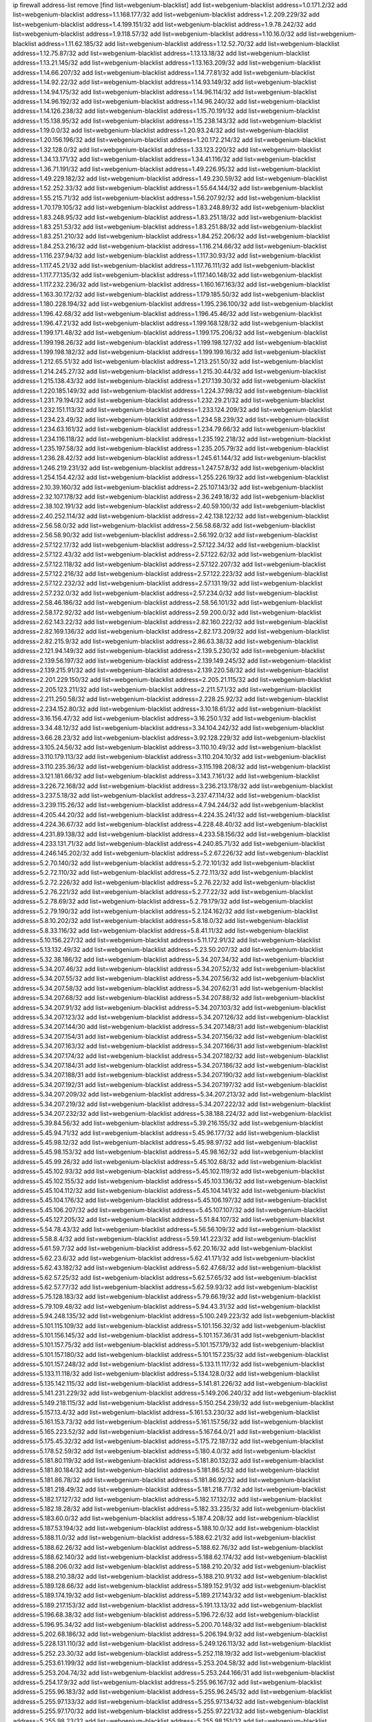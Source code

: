 ip firewall address-list
remove [find list=webgenium-blacklist]
add list=webgenium-blacklist address=1.0.171.2/32
add list=webgenium-blacklist address=1.1.168.177/32
add list=webgenium-blacklist address=1.2.209.229/32
add list=webgenium-blacklist address=1.4.199.151/32
add list=webgenium-blacklist address=1.9.78.242/32
add list=webgenium-blacklist address=1.9.118.57/32
add list=webgenium-blacklist address=1.10.16.0/32
add list=webgenium-blacklist address=1.11.62.185/32
add list=webgenium-blacklist address=1.12.52.70/32
add list=webgenium-blacklist address=1.12.75.87/32
add list=webgenium-blacklist address=1.13.13.18/32
add list=webgenium-blacklist address=1.13.21.145/32
add list=webgenium-blacklist address=1.13.163.209/32
add list=webgenium-blacklist address=1.14.66.207/32
add list=webgenium-blacklist address=1.14.77.81/32
add list=webgenium-blacklist address=1.14.92.22/32
add list=webgenium-blacklist address=1.14.93.149/32
add list=webgenium-blacklist address=1.14.94.175/32
add list=webgenium-blacklist address=1.14.96.114/32
add list=webgenium-blacklist address=1.14.96.192/32
add list=webgenium-blacklist address=1.14.96.240/32
add list=webgenium-blacklist address=1.14.126.238/32
add list=webgenium-blacklist address=1.15.70.191/32
add list=webgenium-blacklist address=1.15.138.95/32
add list=webgenium-blacklist address=1.15.238.143/32
add list=webgenium-blacklist address=1.19.0.0/32
add list=webgenium-blacklist address=1.20.93.24/32
add list=webgenium-blacklist address=1.20.156.196/32
add list=webgenium-blacklist address=1.20.172.214/32
add list=webgenium-blacklist address=1.32.128.0/32
add list=webgenium-blacklist address=1.33.123.220/32
add list=webgenium-blacklist address=1.34.13.171/32
add list=webgenium-blacklist address=1.34.41.116/32
add list=webgenium-blacklist address=1.36.71.191/32
add list=webgenium-blacklist address=1.49.226.95/32
add list=webgenium-blacklist address=1.49.229.182/32
add list=webgenium-blacklist address=1.49.230.59/32
add list=webgenium-blacklist address=1.52.252.33/32
add list=webgenium-blacklist address=1.55.64.144/32
add list=webgenium-blacklist address=1.55.215.71/32
add list=webgenium-blacklist address=1.56.207.92/32
add list=webgenium-blacklist address=1.70.179.105/32
add list=webgenium-blacklist address=1.83.248.89/32
add list=webgenium-blacklist address=1.83.248.95/32
add list=webgenium-blacklist address=1.83.251.18/32
add list=webgenium-blacklist address=1.83.251.53/32
add list=webgenium-blacklist address=1.83.251.88/32
add list=webgenium-blacklist address=1.83.251.210/32
add list=webgenium-blacklist address=1.84.252.206/32
add list=webgenium-blacklist address=1.84.253.216/32
add list=webgenium-blacklist address=1.116.214.66/32
add list=webgenium-blacklist address=1.116.237.94/32
add list=webgenium-blacklist address=1.117.30.93/32
add list=webgenium-blacklist address=1.117.45.21/32
add list=webgenium-blacklist address=1.117.76.111/32
add list=webgenium-blacklist address=1.117.77.135/32
add list=webgenium-blacklist address=1.117.140.148/32
add list=webgenium-blacklist address=1.117.232.236/32
add list=webgenium-blacklist address=1.160.167.163/32
add list=webgenium-blacklist address=1.163.30.172/32
add list=webgenium-blacklist address=1.179.185.50/32
add list=webgenium-blacklist address=1.180.228.194/32
add list=webgenium-blacklist address=1.195.236.100/32
add list=webgenium-blacklist address=1.196.42.68/32
add list=webgenium-blacklist address=1.196.45.46/32
add list=webgenium-blacklist address=1.196.47.21/32
add list=webgenium-blacklist address=1.199.168.128/32
add list=webgenium-blacklist address=1.199.171.48/32
add list=webgenium-blacklist address=1.199.175.206/32
add list=webgenium-blacklist address=1.199.198.26/32
add list=webgenium-blacklist address=1.199.198.127/32
add list=webgenium-blacklist address=1.199.198.182/32
add list=webgenium-blacklist address=1.199.199.16/32
add list=webgenium-blacklist address=1.212.65.51/32
add list=webgenium-blacklist address=1.213.251.50/32
add list=webgenium-blacklist address=1.214.245.27/32
add list=webgenium-blacklist address=1.215.30.44/32
add list=webgenium-blacklist address=1.215.138.43/32
add list=webgenium-blacklist address=1.217.139.30/32
add list=webgenium-blacklist address=1.220.185.149/32
add list=webgenium-blacklist address=1.224.37.98/32
add list=webgenium-blacklist address=1.231.79.194/32
add list=webgenium-blacklist address=1.232.29.21/32
add list=webgenium-blacklist address=1.232.151.113/32
add list=webgenium-blacklist address=1.233.124.209/32
add list=webgenium-blacklist address=1.234.23.49/32
add list=webgenium-blacklist address=1.234.58.239/32
add list=webgenium-blacklist address=1.234.63.161/32
add list=webgenium-blacklist address=1.234.79.66/32
add list=webgenium-blacklist address=1.234.116.118/32
add list=webgenium-blacklist address=1.235.192.218/32
add list=webgenium-blacklist address=1.235.197.58/32
add list=webgenium-blacklist address=1.235.205.79/32
add list=webgenium-blacklist address=1.236.28.42/32
add list=webgenium-blacklist address=1.245.61.144/32
add list=webgenium-blacklist address=1.246.219.231/32
add list=webgenium-blacklist address=1.247.57.8/32
add list=webgenium-blacklist address=1.254.154.42/32
add list=webgenium-blacklist address=1.255.226.19/32
add list=webgenium-blacklist address=2.10.39.160/32
add list=webgenium-blacklist address=2.25.107.143/32
add list=webgenium-blacklist address=2.32.107.178/32
add list=webgenium-blacklist address=2.36.249.18/32
add list=webgenium-blacklist address=2.38.102.191/32
add list=webgenium-blacklist address=2.40.59.100/32
add list=webgenium-blacklist address=2.40.252.114/32
add list=webgenium-blacklist address=2.42.138.122/32
add list=webgenium-blacklist address=2.56.58.0/32
add list=webgenium-blacklist address=2.56.58.68/32
add list=webgenium-blacklist address=2.56.58.90/32
add list=webgenium-blacklist address=2.56.192.0/32
add list=webgenium-blacklist address=2.57.122.17/32
add list=webgenium-blacklist address=2.57.122.34/32
add list=webgenium-blacklist address=2.57.122.43/32
add list=webgenium-blacklist address=2.57.122.62/32
add list=webgenium-blacklist address=2.57.122.118/32
add list=webgenium-blacklist address=2.57.122.207/32
add list=webgenium-blacklist address=2.57.122.216/32
add list=webgenium-blacklist address=2.57.122.223/32
add list=webgenium-blacklist address=2.57.122.232/32
add list=webgenium-blacklist address=2.57.131.19/32
add list=webgenium-blacklist address=2.57.232.0/32
add list=webgenium-blacklist address=2.57.234.0/32
add list=webgenium-blacklist address=2.58.46.186/32
add list=webgenium-blacklist address=2.58.56.101/32
add list=webgenium-blacklist address=2.58.172.92/32
add list=webgenium-blacklist address=2.59.200.0/32
add list=webgenium-blacklist address=2.62.143.22/32
add list=webgenium-blacklist address=2.82.160.222/32
add list=webgenium-blacklist address=2.82.169.136/32
add list=webgenium-blacklist address=2.82.173.209/32
add list=webgenium-blacklist address=2.82.215.9/32
add list=webgenium-blacklist address=2.86.63.38/32
add list=webgenium-blacklist address=2.121.94.149/32
add list=webgenium-blacklist address=2.139.5.230/32
add list=webgenium-blacklist address=2.139.56.197/32
add list=webgenium-blacklist address=2.139.149.245/32
add list=webgenium-blacklist address=2.139.215.91/32
add list=webgenium-blacklist address=2.139.220.58/32
add list=webgenium-blacklist address=2.201.229.150/32
add list=webgenium-blacklist address=2.205.21.115/32
add list=webgenium-blacklist address=2.205.123.211/32
add list=webgenium-blacklist address=2.211.57.1/32
add list=webgenium-blacklist address=2.211.250.58/32
add list=webgenium-blacklist address=2.228.25.92/32
add list=webgenium-blacklist address=2.234.152.80/32
add list=webgenium-blacklist address=3.10.18.61/32
add list=webgenium-blacklist address=3.16.156.47/32
add list=webgenium-blacklist address=3.16.250.1/32
add list=webgenium-blacklist address=3.34.48.12/32
add list=webgenium-blacklist address=3.34.104.242/32
add list=webgenium-blacklist address=3.66.28.23/32
add list=webgenium-blacklist address=3.92.128.229/32
add list=webgenium-blacklist address=3.105.24.56/32
add list=webgenium-blacklist address=3.110.10.49/32
add list=webgenium-blacklist address=3.110.179.113/32
add list=webgenium-blacklist address=3.110.204.10/32
add list=webgenium-blacklist address=3.110.235.36/32
add list=webgenium-blacklist address=3.115.198.208/32
add list=webgenium-blacklist address=3.121.181.66/32
add list=webgenium-blacklist address=3.143.7.161/32
add list=webgenium-blacklist address=3.226.72.168/32
add list=webgenium-blacklist address=3.236.213.178/32
add list=webgenium-blacklist address=3.237.5.18/32
add list=webgenium-blacklist address=3.237.47.114/32
add list=webgenium-blacklist address=3.239.115.26/32
add list=webgenium-blacklist address=4.7.94.244/32
add list=webgenium-blacklist address=4.205.44.20/32
add list=webgenium-blacklist address=4.224.35.241/32
add list=webgenium-blacklist address=4.224.36.67/32
add list=webgenium-blacklist address=4.228.48.40/32
add list=webgenium-blacklist address=4.231.89.138/32
add list=webgenium-blacklist address=4.233.58.156/32
add list=webgenium-blacklist address=4.233.131.71/32
add list=webgenium-blacklist address=4.240.85.71/32
add list=webgenium-blacklist address=4.246.145.202/32
add list=webgenium-blacklist address=5.2.67.226/32
add list=webgenium-blacklist address=5.2.70.140/32
add list=webgenium-blacklist address=5.2.72.101/32
add list=webgenium-blacklist address=5.2.72.110/32
add list=webgenium-blacklist address=5.2.72.113/32
add list=webgenium-blacklist address=5.2.72.226/32
add list=webgenium-blacklist address=5.2.76.22/32
add list=webgenium-blacklist address=5.2.76.221/32
add list=webgenium-blacklist address=5.2.77.22/32
add list=webgenium-blacklist address=5.2.78.69/32
add list=webgenium-blacklist address=5.2.79.179/32
add list=webgenium-blacklist address=5.2.79.190/32
add list=webgenium-blacklist address=5.2.124.162/32
add list=webgenium-blacklist address=5.8.10.202/32
add list=webgenium-blacklist address=5.8.18.0/32
add list=webgenium-blacklist address=5.8.33.116/32
add list=webgenium-blacklist address=5.8.41.11/32
add list=webgenium-blacklist address=5.10.156.227/32
add list=webgenium-blacklist address=5.11.172.91/32
add list=webgenium-blacklist address=5.13.132.49/32
add list=webgenium-blacklist address=5.23.50.207/32
add list=webgenium-blacklist address=5.32.38.186/32
add list=webgenium-blacklist address=5.34.207.34/32
add list=webgenium-blacklist address=5.34.207.46/32
add list=webgenium-blacklist address=5.34.207.52/32
add list=webgenium-blacklist address=5.34.207.55/32
add list=webgenium-blacklist address=5.34.207.56/32
add list=webgenium-blacklist address=5.34.207.58/32
add list=webgenium-blacklist address=5.34.207.62/31
add list=webgenium-blacklist address=5.34.207.68/32
add list=webgenium-blacklist address=5.34.207.88/32
add list=webgenium-blacklist address=5.34.207.91/32
add list=webgenium-blacklist address=5.34.207.103/32
add list=webgenium-blacklist address=5.34.207.123/32
add list=webgenium-blacklist address=5.34.207.126/32
add list=webgenium-blacklist address=5.34.207.144/30
add list=webgenium-blacklist address=5.34.207.148/31
add list=webgenium-blacklist address=5.34.207.154/31
add list=webgenium-blacklist address=5.34.207.156/32
add list=webgenium-blacklist address=5.34.207.163/32
add list=webgenium-blacklist address=5.34.207.166/31
add list=webgenium-blacklist address=5.34.207.174/32
add list=webgenium-blacklist address=5.34.207.182/32
add list=webgenium-blacklist address=5.34.207.184/31
add list=webgenium-blacklist address=5.34.207.186/32
add list=webgenium-blacklist address=5.34.207.188/31
add list=webgenium-blacklist address=5.34.207.190/32
add list=webgenium-blacklist address=5.34.207.192/31
add list=webgenium-blacklist address=5.34.207.197/32
add list=webgenium-blacklist address=5.34.207.209/32
add list=webgenium-blacklist address=5.34.207.213/32
add list=webgenium-blacklist address=5.34.207.219/32
add list=webgenium-blacklist address=5.34.207.222/32
add list=webgenium-blacklist address=5.34.207.232/32
add list=webgenium-blacklist address=5.38.188.224/32
add list=webgenium-blacklist address=5.39.84.56/32
add list=webgenium-blacklist address=5.39.216.155/32
add list=webgenium-blacklist address=5.45.94.71/32
add list=webgenium-blacklist address=5.45.96.177/32
add list=webgenium-blacklist address=5.45.98.12/32
add list=webgenium-blacklist address=5.45.98.97/32
add list=webgenium-blacklist address=5.45.98.153/32
add list=webgenium-blacklist address=5.45.98.162/32
add list=webgenium-blacklist address=5.45.99.26/32
add list=webgenium-blacklist address=5.45.102.68/32
add list=webgenium-blacklist address=5.45.102.93/32
add list=webgenium-blacklist address=5.45.102.119/32
add list=webgenium-blacklist address=5.45.102.155/32
add list=webgenium-blacklist address=5.45.103.136/32
add list=webgenium-blacklist address=5.45.104.112/32
add list=webgenium-blacklist address=5.45.104.141/32
add list=webgenium-blacklist address=5.45.104.176/32
add list=webgenium-blacklist address=5.45.106.197/32
add list=webgenium-blacklist address=5.45.106.207/32
add list=webgenium-blacklist address=5.45.107.107/32
add list=webgenium-blacklist address=5.45.127.205/32
add list=webgenium-blacklist address=5.51.84.107/32
add list=webgenium-blacklist address=5.54.78.43/32
add list=webgenium-blacklist address=5.56.56.109/32
add list=webgenium-blacklist address=5.58.8.4/32
add list=webgenium-blacklist address=5.59.141.223/32
add list=webgenium-blacklist address=5.61.59.7/32
add list=webgenium-blacklist address=5.62.20.16/32
add list=webgenium-blacklist address=5.62.23.6/32
add list=webgenium-blacklist address=5.62.41.171/32
add list=webgenium-blacklist address=5.62.43.182/32
add list=webgenium-blacklist address=5.62.47.68/32
add list=webgenium-blacklist address=5.62.57.25/32
add list=webgenium-blacklist address=5.62.57.65/32
add list=webgenium-blacklist address=5.62.57.77/32
add list=webgenium-blacklist address=5.62.59.93/32
add list=webgenium-blacklist address=5.75.128.183/32
add list=webgenium-blacklist address=5.79.66.19/32
add list=webgenium-blacklist address=5.79.109.48/32
add list=webgenium-blacklist address=5.94.43.31/32
add list=webgenium-blacklist address=5.94.248.135/32
add list=webgenium-blacklist address=5.100.249.223/32
add list=webgenium-blacklist address=5.101.115.109/32
add list=webgenium-blacklist address=5.101.156.32/32
add list=webgenium-blacklist address=5.101.156.145/32
add list=webgenium-blacklist address=5.101.157.36/31
add list=webgenium-blacklist address=5.101.157.75/32
add list=webgenium-blacklist address=5.101.157.179/32
add list=webgenium-blacklist address=5.101.157.180/32
add list=webgenium-blacklist address=5.101.157.235/32
add list=webgenium-blacklist address=5.101.157.248/32
add list=webgenium-blacklist address=5.133.11.117/32
add list=webgenium-blacklist address=5.133.11.118/32
add list=webgenium-blacklist address=5.134.128.0/32
add list=webgenium-blacklist address=5.135.142.115/32
add list=webgenium-blacklist address=5.141.81.226/32
add list=webgenium-blacklist address=5.141.231.229/32
add list=webgenium-blacklist address=5.149.206.240/32
add list=webgenium-blacklist address=5.149.218.115/32
add list=webgenium-blacklist address=5.150.254.239/32
add list=webgenium-blacklist address=5.157.13.4/32
add list=webgenium-blacklist address=5.161.53.230/32
add list=webgenium-blacklist address=5.161.153.73/32
add list=webgenium-blacklist address=5.161.157.56/32
add list=webgenium-blacklist address=5.165.223.52/32
add list=webgenium-blacklist address=5.167.64.0/21
add list=webgenium-blacklist address=5.175.45.32/32
add list=webgenium-blacklist address=5.175.72.187/32
add list=webgenium-blacklist address=5.178.52.59/32
add list=webgenium-blacklist address=5.180.4.0/32
add list=webgenium-blacklist address=5.181.80.119/32
add list=webgenium-blacklist address=5.181.80.132/32
add list=webgenium-blacklist address=5.181.80.184/32
add list=webgenium-blacklist address=5.181.86.5/32
add list=webgenium-blacklist address=5.181.86.78/32
add list=webgenium-blacklist address=5.181.86.92/32
add list=webgenium-blacklist address=5.181.218.49/32
add list=webgenium-blacklist address=5.181.218.77/32
add list=webgenium-blacklist address=5.182.17.127/32
add list=webgenium-blacklist address=5.182.17.132/32
add list=webgenium-blacklist address=5.182.18.28/32
add list=webgenium-blacklist address=5.182.33.235/32
add list=webgenium-blacklist address=5.183.60.0/32
add list=webgenium-blacklist address=5.187.4.208/32
add list=webgenium-blacklist address=5.187.53.194/32
add list=webgenium-blacklist address=5.188.10.0/32
add list=webgenium-blacklist address=5.188.11.0/32
add list=webgenium-blacklist address=5.188.62.21/32
add list=webgenium-blacklist address=5.188.62.26/32
add list=webgenium-blacklist address=5.188.62.76/32
add list=webgenium-blacklist address=5.188.62.140/32
add list=webgenium-blacklist address=5.188.62.174/32
add list=webgenium-blacklist address=5.188.206.0/32
add list=webgenium-blacklist address=5.188.210.20/32
add list=webgenium-blacklist address=5.188.210.38/32
add list=webgenium-blacklist address=5.188.210.91/32
add list=webgenium-blacklist address=5.189.128.66/32
add list=webgenium-blacklist address=5.189.152.91/32
add list=webgenium-blacklist address=5.189.174.19/32
add list=webgenium-blacklist address=5.189.217.143/32
add list=webgenium-blacklist address=5.189.217.153/32
add list=webgenium-blacklist address=5.191.13.13/32
add list=webgenium-blacklist address=5.196.68.38/32
add list=webgenium-blacklist address=5.196.72.6/32
add list=webgenium-blacklist address=5.196.95.34/32
add list=webgenium-blacklist address=5.200.70.148/32
add list=webgenium-blacklist address=5.202.68.186/32
add list=webgenium-blacklist address=5.206.194.9/32
add list=webgenium-blacklist address=5.228.131.110/32
add list=webgenium-blacklist address=5.249.126.113/32
add list=webgenium-blacklist address=5.252.23.30/32
add list=webgenium-blacklist address=5.252.118.19/32
add list=webgenium-blacklist address=5.253.61.199/32
add list=webgenium-blacklist address=5.253.204.58/32
add list=webgenium-blacklist address=5.253.204.74/32
add list=webgenium-blacklist address=5.253.244.166/31
add list=webgenium-blacklist address=5.254.17.9/32
add list=webgenium-blacklist address=5.255.96.167/32
add list=webgenium-blacklist address=5.255.96.183/32
add list=webgenium-blacklist address=5.255.96.245/32
add list=webgenium-blacklist address=5.255.97.133/32
add list=webgenium-blacklist address=5.255.97.134/32
add list=webgenium-blacklist address=5.255.97.170/32
add list=webgenium-blacklist address=5.255.97.221/32
add list=webgenium-blacklist address=5.255.98.23/32
add list=webgenium-blacklist address=5.255.98.151/32
add list=webgenium-blacklist address=5.255.98.156/32
add list=webgenium-blacklist address=5.255.98.198/32
add list=webgenium-blacklist address=5.255.98.231/32
add list=webgenium-blacklist address=5.255.99.5/32
add list=webgenium-blacklist address=5.255.99.74/32
add list=webgenium-blacklist address=5.255.99.124/32
add list=webgenium-blacklist address=5.255.99.147/32
add list=webgenium-blacklist address=5.255.99.205/32
add list=webgenium-blacklist address=5.255.100.126/32
add list=webgenium-blacklist address=5.255.100.219/32
add list=webgenium-blacklist address=5.255.100.245/32
add list=webgenium-blacklist address=5.255.100.249/32
add list=webgenium-blacklist address=5.255.101.10/32
add list=webgenium-blacklist address=5.255.101.25/32
add list=webgenium-blacklist address=5.255.101.131/32
add list=webgenium-blacklist address=5.255.102.117/32
add list=webgenium-blacklist address=5.255.103.135/32
add list=webgenium-blacklist address=5.255.103.188/32
add list=webgenium-blacklist address=5.255.103.190/32
add list=webgenium-blacklist address=5.255.103.235/32
add list=webgenium-blacklist address=5.255.104.14/32
add list=webgenium-blacklist address=5.255.104.95/32
add list=webgenium-blacklist address=5.255.104.191/32
add list=webgenium-blacklist address=5.255.104.207/32
add list=webgenium-blacklist address=5.255.104.239/32
add list=webgenium-blacklist address=5.255.105.115/32
add list=webgenium-blacklist address=5.255.253.131/32
add list=webgenium-blacklist address=5.255.253.158/32
add list=webgenium-blacklist address=8.9.15.184/32
add list=webgenium-blacklist address=8.19.74.50/32
add list=webgenium-blacklist address=8.36.139.145/32
add list=webgenium-blacklist address=8.129.20.30/32
add list=webgenium-blacklist address=8.136.81.108/32
add list=webgenium-blacklist address=8.142.128.151/32
add list=webgenium-blacklist address=8.209.117.1/32
add list=webgenium-blacklist address=8.209.245.231/32
add list=webgenium-blacklist address=8.210.55.10/32
add list=webgenium-blacklist address=8.210.68.127/32
add list=webgenium-blacklist address=8.210.102.36/32
add list=webgenium-blacklist address=8.210.135.140/32
add list=webgenium-blacklist address=8.210.162.129/32
add list=webgenium-blacklist address=8.210.174.93/32
add list=webgenium-blacklist address=8.213.16.71/32
add list=webgenium-blacklist address=8.213.17.47/32
add list=webgenium-blacklist address=8.213.24.70/32
add list=webgenium-blacklist address=8.213.24.81/32
add list=webgenium-blacklist address=8.213.25.137/32
add list=webgenium-blacklist address=8.213.25.159/32
add list=webgenium-blacklist address=8.213.129.130/32
add list=webgenium-blacklist address=8.213.131.34/32
add list=webgenium-blacklist address=8.213.197.49/32
add list=webgenium-blacklist address=8.214.35.34/32
add list=webgenium-blacklist address=8.218.9.52/32
add list=webgenium-blacklist address=8.218.143.243/32
add list=webgenium-blacklist address=8.219.137.55/32
add list=webgenium-blacklist address=8.219.171.92/32
add list=webgenium-blacklist address=8.219.211.21/32
add list=webgenium-blacklist address=12.6.69.157/32
add list=webgenium-blacklist address=12.53.178.254/32
add list=webgenium-blacklist address=12.86.195.202/32
add list=webgenium-blacklist address=12.88.180.246/32
add list=webgenium-blacklist address=12.89.61.82/32
add list=webgenium-blacklist address=12.105.144.162/32
add list=webgenium-blacklist address=12.127.85.154/32
add list=webgenium-blacklist address=12.171.207.202/32
add list=webgenium-blacklist address=12.173.254.230/32
add list=webgenium-blacklist address=12.188.54.30/32
add list=webgenium-blacklist address=12.191.116.182/32
add list=webgenium-blacklist address=12.219.68.93/32
add list=webgenium-blacklist address=12.238.55.163/32
add list=webgenium-blacklist address=12.251.130.22/32
add list=webgenium-blacklist address=13.40.199.3/32
add list=webgenium-blacklist address=13.48.49.45/32
add list=webgenium-blacklist address=13.53.109.34/32
add list=webgenium-blacklist address=13.65.16.18/32
add list=webgenium-blacklist address=13.66.131.233/32
add list=webgenium-blacklist address=13.67.201.190/32
add list=webgenium-blacklist address=13.67.221.136/32
add list=webgenium-blacklist address=13.70.39.68/32
add list=webgenium-blacklist address=13.71.2.244/32
add list=webgenium-blacklist address=13.71.46.226/32
add list=webgenium-blacklist address=13.71.49.23/32
add list=webgenium-blacklist address=13.71.67.19/32
add list=webgenium-blacklist address=13.72.86.172/32
add list=webgenium-blacklist address=13.72.228.119/32
add list=webgenium-blacklist address=13.74.46.65/32
add list=webgenium-blacklist address=13.76.135.117/32
add list=webgenium-blacklist address=13.76.164.123/32
add list=webgenium-blacklist address=13.77.174.169/32
add list=webgenium-blacklist address=13.80.7.122/32
add list=webgenium-blacklist address=13.80.26.219/32
add list=webgenium-blacklist address=13.82.51.214/32
add list=webgenium-blacklist address=13.82.67.169/32
add list=webgenium-blacklist address=13.82.110.124/32
add list=webgenium-blacklist address=13.82.236.85/32
add list=webgenium-blacklist address=13.83.41.0/32
add list=webgenium-blacklist address=13.87.204.143/32
add list=webgenium-blacklist address=13.90.102.70/32
add list=webgenium-blacklist address=13.92.232.23/32
add list=webgenium-blacklist address=13.93.75.74/32
add list=webgenium-blacklist address=13.94.243.3/32
add list=webgenium-blacklist address=13.212.254.202/32
add list=webgenium-blacklist address=13.214.37.29/32
add list=webgenium-blacklist address=13.233.39.165/32
add list=webgenium-blacklist address=13.233.204.82/32
add list=webgenium-blacklist address=13.235.42.128/32
add list=webgenium-blacklist address=13.235.42.139/32
add list=webgenium-blacklist address=13.251.166.254/32
add list=webgenium-blacklist address=14.3.3.119/32
add list=webgenium-blacklist address=14.5.12.34/32
add list=webgenium-blacklist address=14.6.16.137/32
add list=webgenium-blacklist address=14.29.173.29/32
add list=webgenium-blacklist address=14.29.173.146/32
add list=webgenium-blacklist address=14.29.173.223/32
add list=webgenium-blacklist address=14.29.178.230/32
add list=webgenium-blacklist address=14.29.178.243/32
add list=webgenium-blacklist address=14.29.186.111/32
add list=webgenium-blacklist address=14.29.191.18/32
add list=webgenium-blacklist address=14.29.200.186/32
add list=webgenium-blacklist address=14.29.205.104/32
add list=webgenium-blacklist address=14.29.211.143/32
add list=webgenium-blacklist address=14.29.211.220/32
add list=webgenium-blacklist address=14.29.215.243/32
add list=webgenium-blacklist address=14.29.217.108/32
add list=webgenium-blacklist address=14.29.222.175/32
add list=webgenium-blacklist address=14.29.229.15/32
add list=webgenium-blacklist address=14.29.229.160/32
add list=webgenium-blacklist address=14.29.230.110/32
add list=webgenium-blacklist address=14.29.235.225/32
add list=webgenium-blacklist address=14.29.237.242/32
add list=webgenium-blacklist address=14.29.238.115/32
add list=webgenium-blacklist address=14.29.238.135/32
add list=webgenium-blacklist address=14.29.240.133/32
add list=webgenium-blacklist address=14.29.240.225/32
add list=webgenium-blacklist address=14.29.243.4/32
add list=webgenium-blacklist address=14.29.245.99/32
add list=webgenium-blacklist address=14.29.247.201/32
add list=webgenium-blacklist address=14.32.0.111/32
add list=webgenium-blacklist address=14.32.245.238/32
add list=webgenium-blacklist address=14.34.33.176/32
add list=webgenium-blacklist address=14.35.205.139/32
add list=webgenium-blacklist address=14.36.206.235/32
add list=webgenium-blacklist address=14.39.248.139/32
add list=webgenium-blacklist address=14.42.154.54/32
add list=webgenium-blacklist address=14.45.227.51/32
add list=webgenium-blacklist address=14.46.19.94/32
add list=webgenium-blacklist address=14.48.8.48/32
add list=webgenium-blacklist address=14.49.204.81/32
add list=webgenium-blacklist address=14.50.131.36/32
add list=webgenium-blacklist address=14.53.201.148/32
add list=webgenium-blacklist address=14.63.1.108/32
add list=webgenium-blacklist address=14.63.87.147/32
add list=webgenium-blacklist address=14.63.162.98/32
add list=webgenium-blacklist address=14.63.164.59/32
add list=webgenium-blacklist address=14.63.203.207/32
add list=webgenium-blacklist address=14.63.212.60/32
add list=webgenium-blacklist address=14.85.88.26/32
add list=webgenium-blacklist address=14.97.93.69/32
add list=webgenium-blacklist address=14.97.95.230/32
add list=webgenium-blacklist address=14.97.109.202/32
add list=webgenium-blacklist address=14.97.173.182/32
add list=webgenium-blacklist address=14.98.83.205/32
add list=webgenium-blacklist address=14.99.4.82/32
add list=webgenium-blacklist address=14.99.176.210/32
add list=webgenium-blacklist address=14.99.199.106/32
add list=webgenium-blacklist address=14.102.74.99/32
add list=webgenium-blacklist address=14.102.114.150/32
add list=webgenium-blacklist address=14.102.123.130/32
add list=webgenium-blacklist address=14.102.154.66/32
add list=webgenium-blacklist address=14.116.150.240/32
add list=webgenium-blacklist address=14.116.155.143/32
add list=webgenium-blacklist address=14.116.155.166/32
add list=webgenium-blacklist address=14.116.156.134/32
add list=webgenium-blacklist address=14.116.156.162/32
add list=webgenium-blacklist address=14.116.186.236/32
add list=webgenium-blacklist address=14.116.189.222/32
add list=webgenium-blacklist address=14.116.199.176/32
add list=webgenium-blacklist address=14.116.206.92/32
add list=webgenium-blacklist address=14.116.206.243/32
add list=webgenium-blacklist address=14.116.219.104/32
add list=webgenium-blacklist address=14.116.220.93/32
add list=webgenium-blacklist address=14.116.222.132/32
add list=webgenium-blacklist address=14.116.255.152/32
add list=webgenium-blacklist address=14.128.37.153/32
add list=webgenium-blacklist address=14.139.58.150/32
add list=webgenium-blacklist address=14.141.254.244/32
add list=webgenium-blacklist address=14.142.146.74/32
add list=webgenium-blacklist address=14.142.166.62/32
add list=webgenium-blacklist address=14.142.182.246/32
add list=webgenium-blacklist address=14.142.239.2/32
add list=webgenium-blacklist address=14.143.244.9/32
add list=webgenium-blacklist address=14.146.92.3/32
add list=webgenium-blacklist address=14.152.78.73/32
add list=webgenium-blacklist address=14.155.19.252/32
add list=webgenium-blacklist address=14.160.20.194/32
add list=webgenium-blacklist address=14.161.12.119/32
add list=webgenium-blacklist address=14.161.14.106/32
add list=webgenium-blacklist address=14.161.27.163/32
add list=webgenium-blacklist address=14.161.50.120/32
add list=webgenium-blacklist address=14.161.124.57/32
add list=webgenium-blacklist address=14.167.41.223/32
add list=webgenium-blacklist address=14.168.176.87/32
add list=webgenium-blacklist address=14.169.21.149/32
add list=webgenium-blacklist address=14.170.154.13/32
add list=webgenium-blacklist address=14.174.221.227/32
add list=webgenium-blacklist address=14.176.231.113/32
add list=webgenium-blacklist address=14.177.10.42/32
add list=webgenium-blacklist address=14.177.155.194/32
add list=webgenium-blacklist address=14.177.161.231/32
add list=webgenium-blacklist address=14.198.168.140/32
add list=webgenium-blacklist address=14.204.145.108/32
add list=webgenium-blacklist address=14.207.22.218/32
add list=webgenium-blacklist address=14.207.162.190/32
add list=webgenium-blacklist address=14.207.180.64/32
add list=webgenium-blacklist address=14.213.149.164/32
add list=webgenium-blacklist address=14.215.44.31/32
add list=webgenium-blacklist address=14.215.46.116/32
add list=webgenium-blacklist address=14.215.48.114/32
add list=webgenium-blacklist address=14.215.134.161/32
add list=webgenium-blacklist address=14.224.160.150/32
add list=webgenium-blacklist address=14.224.169.32/32
add list=webgenium-blacklist address=14.225.3.47/32
add list=webgenium-blacklist address=14.225.17.9/32
add list=webgenium-blacklist address=14.225.29.206/32
add list=webgenium-blacklist address=14.225.198.101/32
add list=webgenium-blacklist address=14.225.198.182/32
add list=webgenium-blacklist address=14.225.204.47/32
add list=webgenium-blacklist address=14.225.253.43/32
add list=webgenium-blacklist address=14.225.255.28/32
add list=webgenium-blacklist address=14.226.121.184/32
add list=webgenium-blacklist address=14.231.158.213/32
add list=webgenium-blacklist address=14.232.166.149/32
add list=webgenium-blacklist address=14.232.210.83/32
add list=webgenium-blacklist address=14.232.243.150/31
add list=webgenium-blacklist address=14.236.141.7/32
add list=webgenium-blacklist address=14.241.75.17/32
add list=webgenium-blacklist address=14.241.111.199/32
add list=webgenium-blacklist address=14.241.196.200/32
add list=webgenium-blacklist address=14.241.233.205/32
add list=webgenium-blacklist address=14.248.100.4/32
add list=webgenium-blacklist address=15.188.105.125/32
add list=webgenium-blacklist address=15.207.181.92/32
add list=webgenium-blacklist address=15.235.29.152/32
add list=webgenium-blacklist address=15.235.97.24/32
add list=webgenium-blacklist address=15.235.140.144/32
add list=webgenium-blacklist address=15.235.141.21/32
add list=webgenium-blacklist address=15.235.141.35/32
add list=webgenium-blacklist address=16.171.3.246/32
add list=webgenium-blacklist address=16.171.10.197/32
add list=webgenium-blacklist address=16.171.15.8/32
add list=webgenium-blacklist address=16.171.29.250/32
add list=webgenium-blacklist address=16.171.44.210/32
add list=webgenium-blacklist address=18.132.47.215/32
add list=webgenium-blacklist address=18.133.60.229/32
add list=webgenium-blacklist address=18.135.220.180/32
add list=webgenium-blacklist address=18.176.219.251/32
add list=webgenium-blacklist address=18.191.155.28/32
add list=webgenium-blacklist address=18.196.173.2/32
add list=webgenium-blacklist address=18.198.18.113/32
add list=webgenium-blacklist address=18.206.189.73/32
add list=webgenium-blacklist address=18.206.214.73/32
add list=webgenium-blacklist address=18.211.190.157/32
add list=webgenium-blacklist address=18.220.161.140/32
add list=webgenium-blacklist address=18.224.85.64/32
add list=webgenium-blacklist address=18.235.181.185/32
add list=webgenium-blacklist address=18.236.87.84/32
add list=webgenium-blacklist address=20.0.195.97/32
add list=webgenium-blacklist address=20.5.100.11/32
add list=webgenium-blacklist address=20.6.104.163/32
add list=webgenium-blacklist address=20.6.106.29/32
add list=webgenium-blacklist address=20.7.131.233/32
add list=webgenium-blacklist address=20.9.58.103/32
add list=webgenium-blacklist address=20.10.165.231/32
add list=webgenium-blacklist address=20.10.178.206/32
add list=webgenium-blacklist address=20.12.217.59/32
add list=webgenium-blacklist address=20.14.82.45/32
add list=webgenium-blacklist address=20.14.103.249/32
add list=webgenium-blacklist address=20.16.163.133/32
add list=webgenium-blacklist address=20.19.170.39/32
add list=webgenium-blacklist address=20.21.103.56/32
add list=webgenium-blacklist address=20.24.65.120/32
add list=webgenium-blacklist address=20.24.83.115/32
add list=webgenium-blacklist address=20.24.99.203/32
add list=webgenium-blacklist address=20.25.38.254/32
add list=webgenium-blacklist address=20.25.83.189/32
add list=webgenium-blacklist address=20.25.130.67/32
add list=webgenium-blacklist address=20.25.148.235/32
add list=webgenium-blacklist address=20.26.240.87/32
add list=webgenium-blacklist address=20.27.34.26/32
add list=webgenium-blacklist address=20.28.154.205/32
add list=webgenium-blacklist address=20.28.170.68/32
add list=webgenium-blacklist address=20.28.177.186/32
add list=webgenium-blacklist address=20.28.185.170/32
add list=webgenium-blacklist address=20.29.110.170/32
add list=webgenium-blacklist address=20.29.115.132/32
add list=webgenium-blacklist address=20.36.133.86/32
add list=webgenium-blacklist address=20.36.182.53/32
add list=webgenium-blacklist address=20.38.33.62/32
add list=webgenium-blacklist address=20.39.199.217/32
add list=webgenium-blacklist address=20.39.241.10/32
add list=webgenium-blacklist address=20.40.73.192/32
add list=webgenium-blacklist address=20.40.81.0/32
add list=webgenium-blacklist address=20.41.105.43/32
add list=webgenium-blacklist address=20.51.196.76/32
add list=webgenium-blacklist address=20.51.221.210/32
add list=webgenium-blacklist address=20.53.225.169/32
add list=webgenium-blacklist address=20.54.73.159/32
add list=webgenium-blacklist address=20.55.113.203/32
add list=webgenium-blacklist address=20.57.113.125/32
add list=webgenium-blacklist address=20.58.178.20/32
add list=webgenium-blacklist address=20.66.50.52/32
add list=webgenium-blacklist address=20.68.21.97/32
add list=webgenium-blacklist address=20.68.143.151/32
add list=webgenium-blacklist address=20.70.152.170/32
add list=webgenium-blacklist address=20.74.238.71/32
add list=webgenium-blacklist address=20.77.169.176/32
add list=webgenium-blacklist address=20.77.252.145/32
add list=webgenium-blacklist address=20.78.70.5/32
add list=webgenium-blacklist address=20.80.244.249/32
add list=webgenium-blacklist address=20.83.56.241/32
add list=webgenium-blacklist address=20.83.104.226/32
add list=webgenium-blacklist address=20.83.162.8/32
add list=webgenium-blacklist address=20.83.165.66/32
add list=webgenium-blacklist address=20.84.90.26/32
add list=webgenium-blacklist address=20.85.226.10/32
add list=webgenium-blacklist address=20.87.21.241/32
add list=webgenium-blacklist address=20.87.45.109/32
add list=webgenium-blacklist address=20.87.45.154/32
add list=webgenium-blacklist address=20.89.23.51/32
add list=webgenium-blacklist address=20.89.48.208/32
add list=webgenium-blacklist address=20.91.206.179/32
add list=webgenium-blacklist address=20.91.212.97/32
add list=webgenium-blacklist address=20.91.221.248/32
add list=webgenium-blacklist address=20.93.1.50/32
add list=webgenium-blacklist address=20.93.150.125/32
add list=webgenium-blacklist address=20.101.101.40/32
add list=webgenium-blacklist address=20.101.129.212/32
add list=webgenium-blacklist address=20.102.27.117/32
add list=webgenium-blacklist address=20.102.68.120/32
add list=webgenium-blacklist address=20.104.91.36/32
add list=webgenium-blacklist address=20.106.243.71/32
add list=webgenium-blacklist address=20.107.192.40/32
add list=webgenium-blacklist address=20.107.195.183/32
add list=webgenium-blacklist address=20.108.167.239/32
add list=webgenium-blacklist address=20.111.43.169/32
add list=webgenium-blacklist address=20.113.186.155/32
add list=webgenium-blacklist address=20.114.164.5/32
add list=webgenium-blacklist address=20.114.212.179/32
add list=webgenium-blacklist address=20.116.30.112/32
add list=webgenium-blacklist address=20.118.128.1/32
add list=webgenium-blacklist address=20.118.174.142/32
add list=webgenium-blacklist address=20.119.47.158/32
add list=webgenium-blacklist address=20.119.85.36/32
add list=webgenium-blacklist address=20.119.216.110/32
add list=webgenium-blacklist address=20.120.28.209/32
add list=webgenium-blacklist address=20.121.1.254/32
add list=webgenium-blacklist address=20.124.177.28/32
add list=webgenium-blacklist address=20.125.113.63/32
add list=webgenium-blacklist address=20.125.142.221/32
add list=webgenium-blacklist address=20.125.150.225/32
add list=webgenium-blacklist address=20.126.82.154/32
add list=webgenium-blacklist address=20.126.126.43/32
add list=webgenium-blacklist address=20.127.48.140/32
add list=webgenium-blacklist address=20.127.163.228/32
add list=webgenium-blacklist address=20.150.200.165/32
add list=webgenium-blacklist address=20.163.18.140/32
add list=webgenium-blacklist address=20.164.215.114/32
add list=webgenium-blacklist address=20.165.50.234/32
add list=webgenium-blacklist address=20.166.2.75/32
add list=webgenium-blacklist address=20.168.55.255/32
add list=webgenium-blacklist address=20.168.69.160/32
add list=webgenium-blacklist address=20.168.99.142/32
add list=webgenium-blacklist address=20.169.47.32/32
add list=webgenium-blacklist address=20.171.44.45/32
add list=webgenium-blacklist address=20.172.16.214/32
add list=webgenium-blacklist address=20.172.163.160/32
add list=webgenium-blacklist address=20.185.225.80/32
add list=webgenium-blacklist address=20.187.88.167/32
add list=webgenium-blacklist address=20.187.96.75/32
add list=webgenium-blacklist address=20.189.76.214/32
add list=webgenium-blacklist address=20.192.10.215/32
add list=webgenium-blacklist address=20.194.39.67/32
add list=webgenium-blacklist address=20.194.60.135/32
add list=webgenium-blacklist address=20.194.105.28/32
add list=webgenium-blacklist address=20.196.7.248/32
add list=webgenium-blacklist address=20.196.152.36/32
add list=webgenium-blacklist address=20.197.3.90/32
add list=webgenium-blacklist address=20.197.65.136/32
add list=webgenium-blacklist address=20.198.66.189/32
add list=webgenium-blacklist address=20.198.103.233/32
add list=webgenium-blacklist address=20.198.123.108/32
add list=webgenium-blacklist address=20.198.178.75/32
add list=webgenium-blacklist address=20.199.43.182/32
add list=webgenium-blacklist address=20.199.43.247/32
add list=webgenium-blacklist address=20.199.81.24/32
add list=webgenium-blacklist address=20.199.102.65/32
add list=webgenium-blacklist address=20.199.186.10/32
add list=webgenium-blacklist address=20.201.116.255/32
add list=webgenium-blacklist address=20.203.192.158/32
add list=webgenium-blacklist address=20.204.31.125/32
add list=webgenium-blacklist address=20.204.104.148/32
add list=webgenium-blacklist address=20.204.106.198/32
add list=webgenium-blacklist address=20.204.135.10/32
add list=webgenium-blacklist address=20.204.135.104/32
add list=webgenium-blacklist address=20.205.9.176/32
add list=webgenium-blacklist address=20.205.11.160/32
add list=webgenium-blacklist address=20.205.97.129/32
add list=webgenium-blacklist address=20.206.90.85/32
add list=webgenium-blacklist address=20.208.34.63/32
add list=webgenium-blacklist address=20.211.35.197/32
add list=webgenium-blacklist address=20.212.61.4/32
add list=webgenium-blacklist address=20.212.109.250/32
add list=webgenium-blacklist address=20.212.145.44/32
add list=webgenium-blacklist address=20.213.108.138/32
add list=webgenium-blacklist address=20.213.136.192/32
add list=webgenium-blacklist address=20.213.159.127/32
add list=webgenium-blacklist address=20.214.104.165/32
add list=webgenium-blacklist address=20.214.151.12/32
add list=webgenium-blacklist address=20.214.239.75/32
add list=webgenium-blacklist address=20.216.41.168/32
add list=webgenium-blacklist address=20.220.60.254/32
add list=webgenium-blacklist address=20.220.96.40/32
add list=webgenium-blacklist address=20.220.223.145/32
add list=webgenium-blacklist address=20.222.1.58/32
add list=webgenium-blacklist address=20.222.110.131/32
add list=webgenium-blacklist address=20.222.146.108/32
add list=webgenium-blacklist address=20.223.140.8/32
add list=webgenium-blacklist address=20.224.35.105/32
add list=webgenium-blacklist address=20.225.68.40/32
add list=webgenium-blacklist address=20.226.73.177/32
add list=webgenium-blacklist address=20.226.83.145/32
add list=webgenium-blacklist address=20.226.119.29/32
add list=webgenium-blacklist address=20.228.182.192/32
add list=webgenium-blacklist address=20.230.57.223/32
add list=webgenium-blacklist address=20.230.73.174/32
add list=webgenium-blacklist address=20.230.177.106/32
add list=webgenium-blacklist address=20.231.71.73/32
add list=webgenium-blacklist address=20.232.29.117/32
add list=webgenium-blacklist address=20.232.30.249/32
add list=webgenium-blacklist address=20.232.173.174/32
add list=webgenium-blacklist address=20.232.175.215/32
add list=webgenium-blacklist address=20.234.176.238/32
add list=webgenium-blacklist address=20.235.0.187/32
add list=webgenium-blacklist address=20.235.65.232/32
add list=webgenium-blacklist address=20.235.138.233/32
add list=webgenium-blacklist address=20.236.62.37/32
add list=webgenium-blacklist address=20.239.25.191/32
add list=webgenium-blacklist address=20.239.73.147/32
add list=webgenium-blacklist address=20.240.55.17/32
add list=webgenium-blacklist address=20.243.202.142/32
add list=webgenium-blacklist address=20.244.126.70/32
add list=webgenium-blacklist address=20.247.108.33/32
add list=webgenium-blacklist address=20.249.102.143/32
add list=webgenium-blacklist address=20.251.58.138/32
add list=webgenium-blacklist address=20.251.115.255/32
add list=webgenium-blacklist address=20.253.233.0/32
add list=webgenium-blacklist address=20.254.55.232/32
add list=webgenium-blacklist address=20.254.185.78/32
add list=webgenium-blacklist address=20.255.60.194/32
add list=webgenium-blacklist address=20.255.161.154/32
add list=webgenium-blacklist address=20.255.161.243/32
add list=webgenium-blacklist address=20.255.163.149/32
add list=webgenium-blacklist address=23.16.168.212/32
add list=webgenium-blacklist address=23.20.213.92/32
add list=webgenium-blacklist address=23.27.104.82/32
add list=webgenium-blacklist address=23.30.195.98/32
add list=webgenium-blacklist address=23.83.226.139/32
add list=webgenium-blacklist address=23.83.235.144/32
add list=webgenium-blacklist address=23.83.235.149/32
add list=webgenium-blacklist address=23.88.24.123/32
add list=webgenium-blacklist address=23.90.160.138/31
add list=webgenium-blacklist address=23.90.160.141/32
add list=webgenium-blacklist address=23.90.160.142/32
add list=webgenium-blacklist address=23.90.160.147/32
add list=webgenium-blacklist address=23.90.160.148/31
add list=webgenium-blacklist address=23.90.160.150/32
add list=webgenium-blacklist address=23.91.207.243/32
add list=webgenium-blacklist address=23.94.56.185/32
add list=webgenium-blacklist address=23.94.194.115/32
add list=webgenium-blacklist address=23.94.194.177/32
add list=webgenium-blacklist address=23.94.201.250/32
add list=webgenium-blacklist address=23.94.211.101/32
add list=webgenium-blacklist address=23.95.90.184/32
add list=webgenium-blacklist address=23.95.115.90/32
add list=webgenium-blacklist address=23.96.83.144/32
add list=webgenium-blacklist address=23.97.51.187/32
add list=webgenium-blacklist address=23.97.177.188/32
add list=webgenium-blacklist address=23.97.205.210/32
add list=webgenium-blacklist address=23.97.229.237/32
add list=webgenium-blacklist address=23.100.74.98/32
add list=webgenium-blacklist address=23.101.72.99/32
add list=webgenium-blacklist address=23.101.210.178/32
add list=webgenium-blacklist address=23.105.194.45/32
add list=webgenium-blacklist address=23.105.203.131/32
add list=webgenium-blacklist address=23.105.204.216/32
add list=webgenium-blacklist address=23.105.217.33/32
add list=webgenium-blacklist address=23.105.223.5/32
add list=webgenium-blacklist address=23.111.102.139/32
add list=webgenium-blacklist address=23.111.102.176/31
add list=webgenium-blacklist address=23.111.102.178/32
add list=webgenium-blacklist address=23.123.122.169/32
add list=webgenium-blacklist address=23.126.62.36/32
add list=webgenium-blacklist address=23.128.248.10/31
add list=webgenium-blacklist address=23.128.248.12/30
add list=webgenium-blacklist address=23.128.248.16/29
add list=webgenium-blacklist address=23.128.248.24/31
add list=webgenium-blacklist address=23.128.248.201/32
add list=webgenium-blacklist address=23.128.248.202/31
add list=webgenium-blacklist address=23.128.248.204/30
add list=webgenium-blacklist address=23.128.248.208/30
add list=webgenium-blacklist address=23.128.248.212/31
add list=webgenium-blacklist address=23.128.248.214/32
add list=webgenium-blacklist address=23.129.64.250/32
add list=webgenium-blacklist address=23.132.185.109/32
add list=webgenium-blacklist address=23.137.249.28/32
add list=webgenium-blacklist address=23.137.249.112/32
add list=webgenium-blacklist address=23.137.249.143/32
add list=webgenium-blacklist address=23.137.249.146/32
add list=webgenium-blacklist address=23.137.249.150/32
add list=webgenium-blacklist address=23.137.249.227/32
add list=webgenium-blacklist address=23.137.249.240/32
add list=webgenium-blacklist address=23.137.250.191/32
add list=webgenium-blacklist address=23.137.251.61/32
add list=webgenium-blacklist address=23.147.226.185/32
add list=webgenium-blacklist address=23.147.228.186/32
add list=webgenium-blacklist address=23.154.177.2/31
add list=webgenium-blacklist address=23.154.177.4/30
add list=webgenium-blacklist address=23.154.177.8/30
add list=webgenium-blacklist address=23.154.177.12/31
add list=webgenium-blacklist address=23.175.32.11/32
add list=webgenium-blacklist address=23.183.192.155/32
add list=webgenium-blacklist address=23.183.246.166/32
add list=webgenium-blacklist address=23.224.81.61/32
add list=webgenium-blacklist address=23.224.81.94/32
add list=webgenium-blacklist address=23.224.102.51/32
add list=webgenium-blacklist address=23.224.143.62/32
add list=webgenium-blacklist address=23.224.143.101/32
add list=webgenium-blacklist address=23.224.186.184/32
add list=webgenium-blacklist address=23.225.191.123/32
add list=webgenium-blacklist address=23.234.238.25/32
add list=webgenium-blacklist address=23.235.221.158/32
add list=webgenium-blacklist address=23.240.68.203/32
add list=webgenium-blacklist address=23.242.51.26/32
add list=webgenium-blacklist address=23.242.250.75/32
add list=webgenium-blacklist address=23.244.75.118/32
add list=webgenium-blacklist address=23.247.33.61/32
add list=webgenium-blacklist address=24.0.168.235/32
add list=webgenium-blacklist address=24.5.89.249/32
add list=webgenium-blacklist address=24.12.106.12/32
add list=webgenium-blacklist address=24.23.182.155/32
add list=webgenium-blacklist address=24.31.149.196/32
add list=webgenium-blacklist address=24.45.154.44/32
add list=webgenium-blacklist address=24.55.128.88/32
add list=webgenium-blacklist address=24.61.40.148/32
add list=webgenium-blacklist address=24.65.76.141/32
add list=webgenium-blacklist address=24.66.101.144/32
add list=webgenium-blacklist address=24.74.79.34/32
add list=webgenium-blacklist address=24.88.66.70/32
add list=webgenium-blacklist address=24.94.7.176/32
add list=webgenium-blacklist address=24.107.59.100/32
add list=webgenium-blacklist address=24.116.119.220/32
add list=webgenium-blacklist address=24.137.16.0/32
add list=webgenium-blacklist address=24.142.8.183/32
add list=webgenium-blacklist address=24.142.23.120/32
add list=webgenium-blacklist address=24.143.121.93/32
add list=webgenium-blacklist address=24.143.127.116/32
add list=webgenium-blacklist address=24.143.127.200/31
add list=webgenium-blacklist address=24.143.127.202/32
add list=webgenium-blacklist address=24.152.36.28/32
add list=webgenium-blacklist address=24.160.156.56/32
add list=webgenium-blacklist address=24.166.58.59/32
add list=webgenium-blacklist address=24.170.208.0/32
add list=webgenium-blacklist address=24.171.57.252/32
add list=webgenium-blacklist address=24.177.88.98/32
add list=webgenium-blacklist address=24.180.25.204/32
add list=webgenium-blacklist address=24.188.213.50/32
add list=webgenium-blacklist address=24.199.200.114/32
add list=webgenium-blacklist address=24.220.32.103/32
add list=webgenium-blacklist address=24.224.226.11/32
add list=webgenium-blacklist address=24.229.157.191/32
add list=webgenium-blacklist address=24.233.0.0/32
add list=webgenium-blacklist address=24.236.0.0/32
add list=webgenium-blacklist address=24.244.83.143/32
add list=webgenium-blacklist address=24.244.88.61/32
add list=webgenium-blacklist address=24.244.158.74/32
add list=webgenium-blacklist address=27.0.12.186/32
add list=webgenium-blacklist address=27.1.253.142/32
add list=webgenium-blacklist address=27.2.64.162/32
add list=webgenium-blacklist address=27.29.155.126/32
add list=webgenium-blacklist address=27.29.158.203/32
add list=webgenium-blacklist address=27.54.184.10/32
add list=webgenium-blacklist address=27.71.25.144/32
add list=webgenium-blacklist address=27.71.27.79/32
add list=webgenium-blacklist address=27.71.27.208/32
add list=webgenium-blacklist address=27.71.207.190/32
add list=webgenium-blacklist address=27.71.231.21/32
add list=webgenium-blacklist address=27.71.232.95/32
add list=webgenium-blacklist address=27.71.238.138/32
add list=webgenium-blacklist address=27.71.238.208/32
add list=webgenium-blacklist address=27.72.41.166/32
add list=webgenium-blacklist address=27.72.41.169/32
add list=webgenium-blacklist address=27.72.45.157/32
add list=webgenium-blacklist address=27.72.46.25/32
add list=webgenium-blacklist address=27.72.46.90/32
add list=webgenium-blacklist address=27.72.47.150/32
add list=webgenium-blacklist address=27.72.47.160/32
add list=webgenium-blacklist address=27.72.47.201/32
add list=webgenium-blacklist address=27.72.47.204/32
add list=webgenium-blacklist address=27.72.47.214/32
add list=webgenium-blacklist address=27.72.81.194/32
add list=webgenium-blacklist address=27.72.145.184/32
add list=webgenium-blacklist address=27.72.146.191/32
add list=webgenium-blacklist address=27.72.155.98/32
add list=webgenium-blacklist address=27.72.155.100/32
add list=webgenium-blacklist address=27.72.155.116/32
add list=webgenium-blacklist address=27.72.155.252/32
add list=webgenium-blacklist address=27.74.247.163/32
add list=webgenium-blacklist address=27.74.253.80/32
add list=webgenium-blacklist address=27.74.254.115/32
add list=webgenium-blacklist address=27.96.219.33/32
add list=webgenium-blacklist address=27.98.249.9/32
add list=webgenium-blacklist address=27.106.6.233/32
add list=webgenium-blacklist address=27.109.12.34/32
add list=webgenium-blacklist address=27.112.32.0/32
add list=webgenium-blacklist address=27.112.78.168/32
add list=webgenium-blacklist address=27.112.79.217/32
add list=webgenium-blacklist address=27.115.50.114/32
add list=webgenium-blacklist address=27.115.124.70/32
add list=webgenium-blacklist address=27.118.22.221/32
add list=webgenium-blacklist address=27.125.130.217/32
add list=webgenium-blacklist address=27.126.160.0/32
add list=webgenium-blacklist address=27.128.166.246/32
add list=webgenium-blacklist address=27.128.170.209/32
add list=webgenium-blacklist address=27.128.194.139/32
add list=webgenium-blacklist address=27.129.129.247/32
add list=webgenium-blacklist address=27.141.231.200/32
add list=webgenium-blacklist address=27.146.0.0/32
add list=webgenium-blacklist address=27.147.145.170/32
add list=webgenium-blacklist address=27.147.157.237/32
add list=webgenium-blacklist address=27.147.180.78/32
add list=webgenium-blacklist address=27.147.180.114/32
add list=webgenium-blacklist address=27.147.180.178/32
add list=webgenium-blacklist address=27.147.180.186/32
add list=webgenium-blacklist address=27.147.180.194/32
add list=webgenium-blacklist address=27.147.180.246/32
add list=webgenium-blacklist address=27.147.181.26/32
add list=webgenium-blacklist address=27.147.181.34/32
add list=webgenium-blacklist address=27.147.181.74/32
add list=webgenium-blacklist address=27.147.181.102/32
add list=webgenium-blacklist address=27.147.181.106/32
add list=webgenium-blacklist address=27.147.181.134/32
add list=webgenium-blacklist address=27.147.181.162/32
add list=webgenium-blacklist address=27.147.181.214/32
add list=webgenium-blacklist address=27.147.181.234/32
add list=webgenium-blacklist address=27.147.184.46/32
add list=webgenium-blacklist address=27.147.188.110/32
add list=webgenium-blacklist address=27.147.188.194/32
add list=webgenium-blacklist address=27.147.195.218/32
add list=webgenium-blacklist address=27.147.232.166/32
add list=webgenium-blacklist address=27.147.235.138/32
add list=webgenium-blacklist address=27.148.203.176/32
add list=webgenium-blacklist address=27.148.204.178/32
add list=webgenium-blacklist address=27.150.38.208/32
add list=webgenium-blacklist address=27.150.127.214/32
add list=webgenium-blacklist address=27.150.162.79/32
add list=webgenium-blacklist address=27.150.173.9/32
add list=webgenium-blacklist address=27.150.190.96/32
add list=webgenium-blacklist address=27.152.222.144/32
add list=webgenium-blacklist address=27.153.142.211/32
add list=webgenium-blacklist address=27.155.222.170/32
add list=webgenium-blacklist address=27.156.3.84/32
add list=webgenium-blacklist address=27.156.187.35/32
add list=webgenium-blacklist address=27.156.187.83/32
add list=webgenium-blacklist address=27.156.187.86/32
add list=webgenium-blacklist address=27.156.193.88/32
add list=webgenium-blacklist address=27.156.194.36/32
add list=webgenium-blacklist address=27.156.194.160/32
add list=webgenium-blacklist address=27.156.195.197/32
add list=webgenium-blacklist address=27.156.196.48/32
add list=webgenium-blacklist address=27.156.196.245/32
add list=webgenium-blacklist address=27.156.198.197/32
add list=webgenium-blacklist address=27.156.199.36/32
add list=webgenium-blacklist address=27.156.199.78/32
add list=webgenium-blacklist address=27.156.209.229/32
add list=webgenium-blacklist address=27.157.129.208/32
add list=webgenium-blacklist address=27.157.223.104/32
add list=webgenium-blacklist address=27.157.228.31/32
add list=webgenium-blacklist address=27.158.127.87/32
add list=webgenium-blacklist address=27.159.142.162/32
add list=webgenium-blacklist address=27.159.187.201/32
add list=webgenium-blacklist address=27.159.188.46/32
add list=webgenium-blacklist address=27.159.188.161/32
add list=webgenium-blacklist address=27.159.189.25/32
add list=webgenium-blacklist address=27.184.182.52/32
add list=webgenium-blacklist address=27.185.2.92/32
add list=webgenium-blacklist address=27.190.3.7/32
add list=webgenium-blacklist address=27.190.82.88/32
add list=webgenium-blacklist address=27.191.171.23/32
add list=webgenium-blacklist address=27.205.145.47/32
add list=webgenium-blacklist address=27.214.249.15/32
add list=webgenium-blacklist address=27.220.79.241/32
add list=webgenium-blacklist address=27.230.153.196/32
add list=webgenium-blacklist address=27.254.41.5/32
add list=webgenium-blacklist address=27.254.46.67/32
add list=webgenium-blacklist address=27.254.47.59/32
add list=webgenium-blacklist address=27.254.137.144/32
add list=webgenium-blacklist address=27.254.149.199/32
add list=webgenium-blacklist address=27.254.159.123/32
add list=webgenium-blacklist address=27.255.75.198/32
add list=webgenium-blacklist address=31.3.152.100/32
add list=webgenium-blacklist address=31.3.152.107/32
add list=webgenium-blacklist address=31.3.152.155/32
add list=webgenium-blacklist address=31.6.3.31/32
add list=webgenium-blacklist address=31.6.3.116/32
add list=webgenium-blacklist address=31.6.3.169/32
add list=webgenium-blacklist address=31.6.4.216/32
add list=webgenium-blacklist address=31.6.6.16/32
add list=webgenium-blacklist address=31.6.6.45/32
add list=webgenium-blacklist address=31.6.6.122/32
add list=webgenium-blacklist address=31.6.8.83/32
add list=webgenium-blacklist address=31.6.9.32/32
add list=webgenium-blacklist address=31.6.9.220/32
add list=webgenium-blacklist address=31.6.10.37/32
add list=webgenium-blacklist address=31.6.10.158/32
add list=webgenium-blacklist address=31.6.10.165/32
add list=webgenium-blacklist address=31.6.10.189/32
add list=webgenium-blacklist address=31.6.11.62/32
add list=webgenium-blacklist address=31.6.18.184/32
add list=webgenium-blacklist address=31.6.18.216/32
add list=webgenium-blacklist address=31.6.19.85/32
add list=webgenium-blacklist address=31.6.19.110/32
add list=webgenium-blacklist address=31.6.19.126/32
add list=webgenium-blacklist address=31.6.19.169/32
add list=webgenium-blacklist address=31.6.19.233/32
add list=webgenium-blacklist address=31.6.21.8/32
add list=webgenium-blacklist address=31.6.21.76/32
add list=webgenium-blacklist address=31.6.21.132/32
add list=webgenium-blacklist address=31.6.21.149/32
add list=webgenium-blacklist address=31.6.30.134/32
add list=webgenium-blacklist address=31.6.30.150/32
add list=webgenium-blacklist address=31.6.44.164/32
add list=webgenium-blacklist address=31.6.49.23/32
add list=webgenium-blacklist address=31.6.58.2/32
add list=webgenium-blacklist address=31.6.58.11/32
add list=webgenium-blacklist address=31.6.58.147/32
add list=webgenium-blacklist address=31.6.58.251/32
add list=webgenium-blacklist address=31.6.60.24/32
add list=webgenium-blacklist address=31.6.60.27/32
add list=webgenium-blacklist address=31.6.60.62/32
add list=webgenium-blacklist address=31.6.60.79/32
add list=webgenium-blacklist address=31.6.60.112/32
add list=webgenium-blacklist address=31.10.151.17/32
add list=webgenium-blacklist address=31.11.36.166/32
add list=webgenium-blacklist address=31.14.40.156/32
add list=webgenium-blacklist address=31.14.65.0/32
add list=webgenium-blacklist address=31.14.75.28/32
add list=webgenium-blacklist address=31.14.75.30/32
add list=webgenium-blacklist address=31.14.75.37/32
add list=webgenium-blacklist address=31.15.30.124/32
add list=webgenium-blacklist address=31.15.196.240/32
add list=webgenium-blacklist address=31.18.168.46/32
add list=webgenium-blacklist address=31.20.64.10/32
add list=webgenium-blacklist address=31.24.10.71/32
add list=webgenium-blacklist address=31.24.148.37/32
add list=webgenium-blacklist address=31.31.196.2/32
add list=webgenium-blacklist address=31.31.196.105/32
add list=webgenium-blacklist address=31.32.208.250/32
add list=webgenium-blacklist address=31.39.234.242/32
add list=webgenium-blacklist address=31.42.177.60/32
add list=webgenium-blacklist address=31.47.192.98/32
add list=webgenium-blacklist address=31.60.88.4/32
add list=webgenium-blacklist address=31.130.203.168/32
add list=webgenium-blacklist address=31.133.0.182/32
add list=webgenium-blacklist address=31.148.246.59/32
add list=webgenium-blacklist address=31.154.185.118/32
add list=webgenium-blacklist address=31.166.87.191/32
add list=webgenium-blacklist address=31.170.160.15/32
add list=webgenium-blacklist address=31.170.164.176/32
add list=webgenium-blacklist address=31.170.167.91/32
add list=webgenium-blacklist address=31.170.167.175/32
add list=webgenium-blacklist address=31.170.167.193/32
add list=webgenium-blacklist address=31.171.154.166/32
add list=webgenium-blacklist address=31.172.80.137/32
add list=webgenium-blacklist address=31.173.149.82/32
add list=webgenium-blacklist address=31.186.54.199/32
add list=webgenium-blacklist address=31.187.72.39/32
add list=webgenium-blacklist address=31.187.76.119/32
add list=webgenium-blacklist address=31.192.111.224/32
add list=webgenium-blacklist address=31.193.252.82/32
add list=webgenium-blacklist address=31.198.27.98/32
add list=webgenium-blacklist address=31.202.97.15/32
add list=webgenium-blacklist address=31.207.48.110/32
add list=webgenium-blacklist address=31.209.49.18/32
add list=webgenium-blacklist address=31.209.51.109/32
add list=webgenium-blacklist address=31.210.20.0/32
add list=webgenium-blacklist address=31.210.22.167/32
add list=webgenium-blacklist address=31.210.22.172/32
add list=webgenium-blacklist address=31.210.22.178/32
add list=webgenium-blacklist address=31.210.66.35/32
add list=webgenium-blacklist address=31.214.175.82/32
add list=webgenium-blacklist address=31.220.53.158/32
add list=webgenium-blacklist address=31.220.110.13/32
add list=webgenium-blacklist address=31.220.110.210/32
add list=webgenium-blacklist address=34.23.9.217/32
add list=webgenium-blacklist address=34.23.25.150/32
add list=webgenium-blacklist address=34.23.133.223/32
add list=webgenium-blacklist address=34.23.148.91/32
add list=webgenium-blacklist address=34.23.150.213/32
add list=webgenium-blacklist address=34.23.154.247/32
add list=webgenium-blacklist address=34.23.173.86/32
add list=webgenium-blacklist address=34.27.138.33/32
add list=webgenium-blacklist address=34.27.240.13/32
add list=webgenium-blacklist address=34.28.245.127/32
add list=webgenium-blacklist address=34.64.76.187/32
add list=webgenium-blacklist address=34.64.215.4/32
add list=webgenium-blacklist address=34.64.218.102/32
add list=webgenium-blacklist address=34.65.233.162/32
add list=webgenium-blacklist address=34.66.33.58/32
add list=webgenium-blacklist address=34.66.102.119/32
add list=webgenium-blacklist address=34.66.123.218/32
add list=webgenium-blacklist address=34.68.149.134/32
add list=webgenium-blacklist address=34.68.255.58/32
add list=webgenium-blacklist address=34.69.39.31/32
add list=webgenium-blacklist address=34.69.109.132/32
add list=webgenium-blacklist address=34.69.148.77/32
add list=webgenium-blacklist address=34.69.190.207/32
add list=webgenium-blacklist address=34.70.38.122/32
add list=webgenium-blacklist address=34.70.44.81/32
add list=webgenium-blacklist address=34.71.85.10/32
add list=webgenium-blacklist address=34.71.223.207/32
add list=webgenium-blacklist address=34.72.9.188/32
add list=webgenium-blacklist address=34.73.80.27/32
add list=webgenium-blacklist address=34.74.84.148/32
add list=webgenium-blacklist address=34.74.94.120/32
add list=webgenium-blacklist address=34.74.138.82/32
add list=webgenium-blacklist address=34.75.26.147/32
add list=webgenium-blacklist address=34.75.65.218/32
add list=webgenium-blacklist address=34.75.81.163/32
add list=webgenium-blacklist address=34.75.156.234/32
add list=webgenium-blacklist address=34.75.167.177/32
add list=webgenium-blacklist address=34.77.127.183/32
add list=webgenium-blacklist address=34.78.204.225/32
add list=webgenium-blacklist address=34.80.217.216/32
add list=webgenium-blacklist address=34.81.69.1/32
add list=webgenium-blacklist address=34.81.150.245/32
add list=webgenium-blacklist address=34.82.200.51/32
add list=webgenium-blacklist address=34.82.226.199/32
add list=webgenium-blacklist address=34.83.103.127/32
add list=webgenium-blacklist address=34.83.137.174/32
add list=webgenium-blacklist address=34.83.141.217/32
add list=webgenium-blacklist address=34.83.142.218/32
add list=webgenium-blacklist address=34.83.156.0/32
add list=webgenium-blacklist address=34.85.180.117/32
add list=webgenium-blacklist address=34.85.209.44/32
add list=webgenium-blacklist address=34.85.231.192/32
add list=webgenium-blacklist address=34.85.232.5/32
add list=webgenium-blacklist address=34.85.248.226/32
add list=webgenium-blacklist address=34.86.31.68/32
add list=webgenium-blacklist address=34.86.51.205/32
add list=webgenium-blacklist address=34.86.67.78/32
add list=webgenium-blacklist address=34.86.90.137/32
add list=webgenium-blacklist address=34.86.180.11/32
add list=webgenium-blacklist address=34.87.94.148/32
add list=webgenium-blacklist address=34.87.174.245/32
add list=webgenium-blacklist address=34.89.35.207/32
add list=webgenium-blacklist address=34.89.81.195/32
add list=webgenium-blacklist address=34.89.103.226/32
add list=webgenium-blacklist address=34.89.105.8/32
add list=webgenium-blacklist address=34.89.123.20/32
add list=webgenium-blacklist address=34.89.125.224/32
add list=webgenium-blacklist address=34.89.128.130/32
add list=webgenium-blacklist address=34.89.130.83/32
add list=webgenium-blacklist address=34.89.132.237/32
add list=webgenium-blacklist address=34.89.185.120/32
add list=webgenium-blacklist address=34.89.198.230/32
add list=webgenium-blacklist address=34.89.237.233/32
add list=webgenium-blacklist address=34.91.0.68/32
add list=webgenium-blacklist address=34.92.18.55/32
add list=webgenium-blacklist address=34.92.176.182/32
add list=webgenium-blacklist address=34.92.211.177/32
add list=webgenium-blacklist address=34.92.220.10/32
add list=webgenium-blacklist address=34.93.162.156/32
add list=webgenium-blacklist address=34.93.196.224/32
add list=webgenium-blacklist address=34.93.204.90/32
add list=webgenium-blacklist address=34.93.208.100/32
add list=webgenium-blacklist address=34.94.121.134/32
add list=webgenium-blacklist address=34.95.133.234/32
add list=webgenium-blacklist address=34.96.143.131/32
add list=webgenium-blacklist address=34.96.193.40/32
add list=webgenium-blacklist address=34.100.191.154/32
add list=webgenium-blacklist address=34.100.239.202/32
add list=webgenium-blacklist address=34.100.253.135/32
add list=webgenium-blacklist address=34.101.115.42/32
add list=webgenium-blacklist address=34.101.147.203/32
add list=webgenium-blacklist address=34.101.150.10/32
add list=webgenium-blacklist address=34.101.240.144/32
add list=webgenium-blacklist address=34.102.52.44/32
add list=webgenium-blacklist address=34.105.0.16/32
add list=webgenium-blacklist address=34.105.64.127/32
add list=webgenium-blacklist address=34.105.145.153/32
add list=webgenium-blacklist address=34.105.159.237/32
add list=webgenium-blacklist address=34.105.205.143/32
add list=webgenium-blacklist address=34.105.219.58/32
add list=webgenium-blacklist address=34.105.240.52/32
add list=webgenium-blacklist address=34.105.244.168/32
add list=webgenium-blacklist address=34.105.250.181/32
add list=webgenium-blacklist address=34.105.251.54/32
add list=webgenium-blacklist address=34.106.71.197/32
add list=webgenium-blacklist address=34.107.2.24/32
add list=webgenium-blacklist address=34.107.57.28/32
add list=webgenium-blacklist address=34.107.88.41/32
add list=webgenium-blacklist address=34.107.124.45/32
add list=webgenium-blacklist address=34.116.231.207/32
add list=webgenium-blacklist address=34.122.221.254/32
add list=webgenium-blacklist address=34.125.75.190/32
add list=webgenium-blacklist address=34.125.155.167/32
add list=webgenium-blacklist address=34.125.178.237/32
add list=webgenium-blacklist address=34.125.244.215/32
add list=webgenium-blacklist address=34.126.71.110/32
add list=webgenium-blacklist address=34.126.78.62/32
add list=webgenium-blacklist address=34.127.40.124/32
add list=webgenium-blacklist address=34.127.98.174/32
add list=webgenium-blacklist address=34.128.76.85/32
add list=webgenium-blacklist address=34.132.144.227/32
add list=webgenium-blacklist address=34.133.61.197/32
add list=webgenium-blacklist address=34.133.194.99/32
add list=webgenium-blacklist address=34.134.10.229/32
add list=webgenium-blacklist address=34.135.32.238/32
add list=webgenium-blacklist address=34.136.100.165/32
add list=webgenium-blacklist address=34.136.147.180/32
add list=webgenium-blacklist address=34.138.48.7/32
add list=webgenium-blacklist address=34.138.50.11/32
add list=webgenium-blacklist address=34.138.153.6/32
add list=webgenium-blacklist address=34.138.219.122/32
add list=webgenium-blacklist address=34.139.13.12/32
add list=webgenium-blacklist address=34.139.43.16/32
add list=webgenium-blacklist address=34.139.148.179/32
add list=webgenium-blacklist address=34.139.242.97/32
add list=webgenium-blacklist address=34.140.65.171/32
add list=webgenium-blacklist address=34.140.248.32/32
add list=webgenium-blacklist address=34.141.82.31/32
add list=webgenium-blacklist address=34.141.87.186/32
add list=webgenium-blacklist address=34.142.7.118/32
add list=webgenium-blacklist address=34.142.8.209/32
add list=webgenium-blacklist address=34.142.21.4/32
add list=webgenium-blacklist address=34.142.25.135/32
add list=webgenium-blacklist address=34.142.48.108/32
add list=webgenium-blacklist address=34.142.54.47/32
add list=webgenium-blacklist address=34.142.68.255/32
add list=webgenium-blacklist address=34.142.90.235/32
add list=webgenium-blacklist address=34.142.217.31/32
add list=webgenium-blacklist address=34.143.147.152/32
add list=webgenium-blacklist address=34.143.152.2/32
add list=webgenium-blacklist address=34.143.209.21/32
add list=webgenium-blacklist address=34.145.43.155/32
add list=webgenium-blacklist address=34.145.119.158/32
add list=webgenium-blacklist address=34.145.183.156/32
add list=webgenium-blacklist address=34.145.221.84/32
add list=webgenium-blacklist address=34.148.62.184/32
add list=webgenium-blacklist address=34.148.212.151/32
add list=webgenium-blacklist address=34.150.136.128/32
add list=webgenium-blacklist address=34.150.145.107/32
add list=webgenium-blacklist address=34.150.195.53/32
add list=webgenium-blacklist address=34.151.215.28/32
add list=webgenium-blacklist address=34.159.51.226/32
add list=webgenium-blacklist address=34.159.61.219/32
add list=webgenium-blacklist address=34.159.99.2/32
add list=webgenium-blacklist address=34.159.104.170/32
add list=webgenium-blacklist address=34.159.131.5/32
add list=webgenium-blacklist address=34.159.142.36/32
add list=webgenium-blacklist address=34.159.150.13/32
add list=webgenium-blacklist address=34.159.156.123/32
add list=webgenium-blacklist address=34.159.189.182/32
add list=webgenium-blacklist address=34.159.194.202/32
add list=webgenium-blacklist address=34.159.234.145/32
add list=webgenium-blacklist address=34.159.248.209/32
add list=webgenium-blacklist address=34.168.29.225/32
add list=webgenium-blacklist address=34.168.45.220/32
add list=webgenium-blacklist address=34.168.52.138/32
add list=webgenium-blacklist address=34.168.135.198/32
add list=webgenium-blacklist address=34.168.144.193/32
add list=webgenium-blacklist address=34.168.165.233/32
add list=webgenium-blacklist address=34.168.166.42/32
add list=webgenium-blacklist address=34.168.189.245/32
add list=webgenium-blacklist address=34.168.202.209/32
add list=webgenium-blacklist address=34.168.229.225/32
add list=webgenium-blacklist address=34.170.70.189/32
add list=webgenium-blacklist address=34.170.92.221/32
add list=webgenium-blacklist address=34.170.171.221/32
add list=webgenium-blacklist address=34.170.241.173/32
add list=webgenium-blacklist address=34.171.170.189/32
add list=webgenium-blacklist address=34.172.61.150/32
add list=webgenium-blacklist address=34.173.251.170/32
add list=webgenium-blacklist address=34.174.93.252/32
add list=webgenium-blacklist address=34.174.117.48/32
add list=webgenium-blacklist address=34.174.158.78/32
add list=webgenium-blacklist address=34.174.224.127/32
add list=webgenium-blacklist address=34.174.255.248/32
add list=webgenium-blacklist address=34.207.145.215/32
add list=webgenium-blacklist address=34.229.119.159/32
add list=webgenium-blacklist address=34.234.94.74/32
add list=webgenium-blacklist address=34.238.95.226/32
add list=webgenium-blacklist address=34.239.246.207/32
add list=webgenium-blacklist address=34.255.123.12/32
add list=webgenium-blacklist address=35.84.20.119/32
add list=webgenium-blacklist address=35.91.64.22/32
add list=webgenium-blacklist address=35.154.227.115/32
add list=webgenium-blacklist address=35.157.113.34/32
add list=webgenium-blacklist address=35.164.32.40/32
add list=webgenium-blacklist address=35.175.187.91/32
add list=webgenium-blacklist address=35.177.197.114/32
add list=webgenium-blacklist address=35.177.209.228/32
add list=webgenium-blacklist address=35.184.96.116/32
add list=webgenium-blacklist address=35.185.104.223/32
add list=webgenium-blacklist address=35.185.200.95/32
add list=webgenium-blacklist address=35.185.237.148/32
add list=webgenium-blacklist address=35.186.144.253/32
add list=webgenium-blacklist address=35.186.145.141/32
add list=webgenium-blacklist address=35.187.255.250/32
add list=webgenium-blacklist address=35.188.162.38/32
add list=webgenium-blacklist address=35.189.71.20/32
add list=webgenium-blacklist address=35.189.124.116/32
add list=webgenium-blacklist address=35.190.177.98/32
add list=webgenium-blacklist address=35.192.223.87/32
add list=webgenium-blacklist address=35.193.72.178/32
add list=webgenium-blacklist address=35.193.197.89/32
add list=webgenium-blacklist address=35.194.74.108/32
add list=webgenium-blacklist address=35.194.94.176/32
add list=webgenium-blacklist address=35.194.233.240/32
add list=webgenium-blacklist address=35.195.74.79/32
add list=webgenium-blacklist address=35.195.78.238/32
add list=webgenium-blacklist address=35.195.90.89/32
add list=webgenium-blacklist address=35.195.93.98/32
add list=webgenium-blacklist address=35.197.40.178/32
add list=webgenium-blacklist address=35.198.82.209/32
add list=webgenium-blacklist address=35.198.131.160/32
add list=webgenium-blacklist address=35.198.180.92/32
add list=webgenium-blacklist address=35.199.8.104/32
add list=webgenium-blacklist address=35.199.64.200/32
add list=webgenium-blacklist address=35.199.73.100/32
add list=webgenium-blacklist address=35.199.95.142/32
add list=webgenium-blacklist address=35.199.97.42/32
add list=webgenium-blacklist address=35.200.141.182/32
add list=webgenium-blacklist address=35.201.224.83/32
add list=webgenium-blacklist address=35.202.85.75/32
add list=webgenium-blacklist address=35.202.129.115/32
add list=webgenium-blacklist address=35.202.200.207/32
add list=webgenium-blacklist address=35.209.160.244/32
add list=webgenium-blacklist address=35.214.251.81/32
add list=webgenium-blacklist address=35.216.73.53/32
add list=webgenium-blacklist address=35.216.188.92/32
add list=webgenium-blacklist address=35.217.123.100/32
add list=webgenium-blacklist address=35.219.62.194/32
add list=webgenium-blacklist address=35.219.66.183/32
add list=webgenium-blacklist address=35.220.229.69/32
add list=webgenium-blacklist address=35.221.32.159/32
add list=webgenium-blacklist address=35.221.35.234/32
add list=webgenium-blacklist address=35.221.37.192/32
add list=webgenium-blacklist address=35.221.82.156/32
add list=webgenium-blacklist address=35.221.143.234/32
add list=webgenium-blacklist address=35.222.14.13/32
add list=webgenium-blacklist address=35.222.163.110/32
add list=webgenium-blacklist address=35.223.100.12/32
add list=webgenium-blacklist address=35.224.42.65/32
add list=webgenium-blacklist address=35.224.72.35/32
add list=webgenium-blacklist address=35.226.126.79/32
add list=webgenium-blacklist address=35.227.56.54/32
add list=webgenium-blacklist address=35.227.138.90/32
add list=webgenium-blacklist address=35.230.18.247/32
add list=webgenium-blacklist address=35.230.19.213/32
add list=webgenium-blacklist address=35.230.52.102/32
add list=webgenium-blacklist address=35.230.110.28/32
add list=webgenium-blacklist address=35.230.173.57/32
add list=webgenium-blacklist address=35.231.109.77/32
add list=webgenium-blacklist address=35.231.186.116/32
add list=webgenium-blacklist address=35.232.105.217/32
add list=webgenium-blacklist address=35.232.143.22/32
add list=webgenium-blacklist address=35.232.218.36/32
add list=webgenium-blacklist address=35.233.137.76/32
add list=webgenium-blacklist address=35.233.164.145/32
add list=webgenium-blacklist address=35.233.213.60/32
add list=webgenium-blacklist address=35.233.233.226/32
add list=webgenium-blacklist address=35.234.141.78/32
add list=webgenium-blacklist address=35.234.149.227/32
add list=webgenium-blacklist address=35.236.1.8/32
add list=webgenium-blacklist address=35.236.14.147/32
add list=webgenium-blacklist address=35.236.245.111/32
add list=webgenium-blacklist address=35.236.249.41/32
add list=webgenium-blacklist address=35.237.33.195/32
add list=webgenium-blacklist address=35.237.143.222/32
add list=webgenium-blacklist address=35.237.244.47/32
add list=webgenium-blacklist address=35.238.28.87/32
add list=webgenium-blacklist address=35.238.125.223/32
add list=webgenium-blacklist address=35.239.0.85/32
add list=webgenium-blacklist address=35.239.168.221/32
add list=webgenium-blacklist address=35.240.137.176/32
add list=webgenium-blacklist address=35.242.167.236/32
add list=webgenium-blacklist address=35.242.175.84/32
add list=webgenium-blacklist address=35.242.186.203/32
add list=webgenium-blacklist address=35.242.241.131/32
add list=webgenium-blacklist address=35.242.244.129/32
add list=webgenium-blacklist address=35.243.239.68/32
add list=webgenium-blacklist address=35.244.25.124/32
add list=webgenium-blacklist address=35.245.73.211/32
add list=webgenium-blacklist address=35.245.74.134/32
add list=webgenium-blacklist address=35.245.102.192/32
add list=webgenium-blacklist address=35.246.28.195/32
add list=webgenium-blacklist address=35.246.43.142/32
add list=webgenium-blacklist address=35.246.44.39/32
add list=webgenium-blacklist address=35.246.73.36/32
add list=webgenium-blacklist address=35.246.80.117/32
add list=webgenium-blacklist address=35.246.83.56/32
add list=webgenium-blacklist address=35.246.90.140/32
add list=webgenium-blacklist address=35.246.94.10/32
add list=webgenium-blacklist address=35.246.115.155/32
add list=webgenium-blacklist address=35.246.115.195/32
add list=webgenium-blacklist address=35.246.124.246/32
add list=webgenium-blacklist address=35.246.149.193/32
add list=webgenium-blacklist address=35.246.224.116/32
add list=webgenium-blacklist address=35.247.4.173/32
add list=webgenium-blacklist address=35.247.69.206/32
add list=webgenium-blacklist address=35.247.184.181/32
add list=webgenium-blacklist address=35.247.220.198/32
add list=webgenium-blacklist address=36.0.8.0/32
add list=webgenium-blacklist address=36.7.85.8/32
add list=webgenium-blacklist address=36.7.149.205/32
add list=webgenium-blacklist address=36.20.17.139/32
add list=webgenium-blacklist address=36.26.155.87/32
add list=webgenium-blacklist address=36.26.224.140/32
add list=webgenium-blacklist address=36.35.151.150/32
add list=webgenium-blacklist address=36.37.48.0/32
add list=webgenium-blacklist address=36.37.124.100/32
add list=webgenium-blacklist address=36.40.95.25/32
add list=webgenium-blacklist address=36.46.157.53/32
add list=webgenium-blacklist address=36.66.16.233/32
add list=webgenium-blacklist address=36.66.102.245/32
add list=webgenium-blacklist address=36.66.151.17/32
add list=webgenium-blacklist address=36.66.188.183/32
add list=webgenium-blacklist address=36.66.195.234/32
add list=webgenium-blacklist address=36.67.45.71/32
add list=webgenium-blacklist address=36.67.80.209/32
add list=webgenium-blacklist address=36.67.88.77/32
add list=webgenium-blacklist address=36.67.93.126/32
add list=webgenium-blacklist address=36.67.197.52/32
add list=webgenium-blacklist address=36.68.11.80/32
add list=webgenium-blacklist address=36.73.63.216/32
add list=webgenium-blacklist address=36.76.124.160/32
add list=webgenium-blacklist address=36.77.54.171/32
add list=webgenium-blacklist address=36.78.36.180/32
add list=webgenium-blacklist address=36.78.65.194/32
add list=webgenium-blacklist address=36.79.195.53/32
add list=webgenium-blacklist address=36.80.48.9/32
add list=webgenium-blacklist address=36.89.129.127/32
add list=webgenium-blacklist address=36.89.217.30/32
add list=webgenium-blacklist address=36.90.12.94/32
add list=webgenium-blacklist address=36.90.18.49/32
add list=webgenium-blacklist address=36.90.169.37/32
add list=webgenium-blacklist address=36.91.38.31/32
add list=webgenium-blacklist address=36.91.100.149/32
add list=webgenium-blacklist address=36.91.119.221/32
add list=webgenium-blacklist address=36.91.166.34/32
add list=webgenium-blacklist address=36.91.179.26/32
add list=webgenium-blacklist address=36.92.1.7/32
add list=webgenium-blacklist address=36.92.143.137/32
add list=webgenium-blacklist address=36.93.83.5/32
add list=webgenium-blacklist address=36.93.142.204/32
add list=webgenium-blacklist address=36.95.55.131/32
add list=webgenium-blacklist address=36.99.152.194/32
add list=webgenium-blacklist address=36.103.241.107/32
add list=webgenium-blacklist address=36.106.244.9/32
add list=webgenium-blacklist address=36.108.168.102/32
add list=webgenium-blacklist address=36.112.91.214/32
add list=webgenium-blacklist address=36.112.171.51/32
add list=webgenium-blacklist address=36.116.0.0/32
add list=webgenium-blacklist address=36.119.0.0/32
add list=webgenium-blacklist address=36.133.66.241/32
add list=webgenium-blacklist address=36.134.69.145/32
add list=webgenium-blacklist address=36.137.157.218/32
add list=webgenium-blacklist address=36.138.66.172/32
add list=webgenium-blacklist address=36.138.74.124/32
add list=webgenium-blacklist address=36.139.29.247/32
add list=webgenium-blacklist address=36.150.60.24/32
add list=webgenium-blacklist address=36.153.118.90/32
add list=webgenium-blacklist address=36.154.110.46/32
add list=webgenium-blacklist address=36.154.162.74/32
add list=webgenium-blacklist address=36.154.248.181/32
add list=webgenium-blacklist address=36.156.145.28/32
add list=webgenium-blacklist address=36.170.39.168/32
add list=webgenium-blacklist address=36.170.39.170/32
add list=webgenium-blacklist address=36.170.39.172/32
add list=webgenium-blacklist address=36.170.39.174/32
add list=webgenium-blacklist address=36.227.203.208/32
add list=webgenium-blacklist address=36.248.12.38/32
add list=webgenium-blacklist address=36.255.89.204/32
add list=webgenium-blacklist address=37.0.15.229/32
add list=webgenium-blacklist address=37.0.15.234/32
add list=webgenium-blacklist address=37.0.15.242/32
add list=webgenium-blacklist address=37.0.15.249/32
add list=webgenium-blacklist address=37.0.15.250/32
add list=webgenium-blacklist address=37.9.175.156/32
add list=webgenium-blacklist address=37.14.184.171/32
add list=webgenium-blacklist address=37.18.121.232/32
add list=webgenium-blacklist address=37.19.217.237/32
add list=webgenium-blacklist address=37.19.223.9/32
add list=webgenium-blacklist address=37.19.223.12/32
add list=webgenium-blacklist address=37.25.85.249/32
add list=webgenium-blacklist address=37.25.87.98/32
add list=webgenium-blacklist address=37.26.132.233/32
add list=webgenium-blacklist address=37.32.10.93/32
add list=webgenium-blacklist address=37.32.21.111/32
add list=webgenium-blacklist address=37.34.76.48/32
add list=webgenium-blacklist address=37.44.247.98/32
add list=webgenium-blacklist address=37.46.113.224/32
add list=webgenium-blacklist address=37.46.113.251/32
add list=webgenium-blacklist address=37.46.113.253/32
add list=webgenium-blacklist address=37.46.115.20/32
add list=webgenium-blacklist address=37.46.115.43/32
add list=webgenium-blacklist address=37.46.115.47/32
add list=webgenium-blacklist address=37.46.115.48/32
add list=webgenium-blacklist address=37.46.115.53/32
add list=webgenium-blacklist address=37.49.38.186/32
add list=webgenium-blacklist address=37.58.56.29/32
add list=webgenium-blacklist address=37.59.57.95/32
add list=webgenium-blacklist address=37.59.120.179/32
add list=webgenium-blacklist address=37.60.136.202/32
add list=webgenium-blacklist address=37.75.123.3/32
add list=webgenium-blacklist address=37.76.50.43/32
add list=webgenium-blacklist address=37.76.50.123/32
add list=webgenium-blacklist address=37.76.52.65/32
add list=webgenium-blacklist address=37.76.53.17/32
add list=webgenium-blacklist address=37.76.53.22/32
add list=webgenium-blacklist address=37.76.53.50/32
add list=webgenium-blacklist address=37.76.54.55/32
add list=webgenium-blacklist address=37.76.54.212/32
add list=webgenium-blacklist address=37.76.56.247/32
add list=webgenium-blacklist address=37.76.57.66/32
add list=webgenium-blacklist address=37.76.57.224/32
add list=webgenium-blacklist address=37.76.60.78/32
add list=webgenium-blacklist address=37.76.60.83/32
add list=webgenium-blacklist address=37.76.60.130/32
add list=webgenium-blacklist address=37.76.62.117/32
add list=webgenium-blacklist address=37.77.165.43/32
add list=webgenium-blacklist address=37.111.131.38/32
add list=webgenium-blacklist address=37.114.53.147/32
add list=webgenium-blacklist address=37.114.56.173/32
add list=webgenium-blacklist address=37.114.57.22/32
add list=webgenium-blacklist address=37.115.147.157/32
add list=webgenium-blacklist address=37.116.206.113/32
add list=webgenium-blacklist address=37.120.132.83/32
add list=webgenium-blacklist address=37.120.132.91/32
add list=webgenium-blacklist address=37.120.144.83/32
add list=webgenium-blacklist address=37.120.165.232/32
add list=webgenium-blacklist address=37.120.185.151/32
add list=webgenium-blacklist address=37.120.185.177/32
add list=webgenium-blacklist address=37.120.186.208/32
add list=webgenium-blacklist address=37.120.187.161/32
add list=webgenium-blacklist address=37.120.190.134/32
add list=webgenium-blacklist address=37.120.210.219/32
add list=webgenium-blacklist address=37.120.217.243/32
add list=webgenium-blacklist address=37.120.218.78/32
add list=webgenium-blacklist address=37.120.218.90/32
add list=webgenium-blacklist address=37.120.218.92/32
add list=webgenium-blacklist address=37.120.218.106/32
add list=webgenium-blacklist address=37.120.222.210/32
add list=webgenium-blacklist address=37.120.237.171/32
add list=webgenium-blacklist address=37.139.1.197/32
add list=webgenium-blacklist address=37.139.4.138/32
add list=webgenium-blacklist address=37.139.15.214/32
add list=webgenium-blacklist address=37.139.53.10/32
add list=webgenium-blacklist address=37.139.128.26/31
add list=webgenium-blacklist address=37.139.128.29/32
add list=webgenium-blacklist address=37.139.128.62/32
add list=webgenium-blacklist address=37.139.128.80/32
add list=webgenium-blacklist address=37.139.128.117/32
add list=webgenium-blacklist address=37.139.128.119/32
add list=webgenium-blacklist address=37.139.128.216/32
add list=webgenium-blacklist address=37.139.128.218/31
add list=webgenium-blacklist address=37.139.128.232/32
add list=webgenium-blacklist address=37.139.128.248/32
add list=webgenium-blacklist address=37.143.196.117/32
add list=webgenium-blacklist address=37.156.64.0/32
add list=webgenium-blacklist address=37.156.173.0/32
add list=webgenium-blacklist address=37.159.240.182/32
add list=webgenium-blacklist address=37.182.210.40/32
add list=webgenium-blacklist address=37.186.127.96/32
add list=webgenium-blacklist address=37.187.7.209/32
add list=webgenium-blacklist address=37.187.19.38/32
add list=webgenium-blacklist address=37.187.24.159/32
add list=webgenium-blacklist address=37.187.84.145/32
add list=webgenium-blacklist address=37.187.96.183/32
add list=webgenium-blacklist address=37.187.123.50/32
add list=webgenium-blacklist address=37.193.112.180/32
add list=webgenium-blacklist address=37.200.99.181/32
add list=webgenium-blacklist address=37.204.142.183/32
add list=webgenium-blacklist address=37.206.49.18/32
add list=webgenium-blacklist address=37.218.255.45/32
add list=webgenium-blacklist address=37.221.179.212/32
add list=webgenium-blacklist address=37.221.196.66/32
add list=webgenium-blacklist address=37.221.198.3/32
add list=webgenium-blacklist address=37.228.129.24/32
add list=webgenium-blacklist address=37.228.129.104/32
add list=webgenium-blacklist address=37.228.129.109/32
add list=webgenium-blacklist address=37.228.129.133/32
add list=webgenium-blacklist address=37.228.207.95/32
add list=webgenium-blacklist address=37.230.211.45/32
add list=webgenium-blacklist address=37.230.211.130/32
add list=webgenium-blacklist address=37.235.1.10/32
add list=webgenium-blacklist address=37.252.254.33/32
add list=webgenium-blacklist address=37.252.255.135/32
add list=webgenium-blacklist address=38.6.131.95/32
add list=webgenium-blacklist address=38.6.131.190/32
add list=webgenium-blacklist address=38.6.135.62/32
add list=webgenium-blacklist address=38.6.135.121/32
add list=webgenium-blacklist address=38.6.135.131/32
add list=webgenium-blacklist address=38.6.136.34/32
add list=webgenium-blacklist address=38.6.147.69/32
add list=webgenium-blacklist address=38.6.147.77/32
add list=webgenium-blacklist address=38.6.147.219/32
add list=webgenium-blacklist address=38.6.147.230/32
add list=webgenium-blacklist address=38.6.152.57/32
add list=webgenium-blacklist address=38.6.152.133/32
add list=webgenium-blacklist address=38.6.152.163/32
add list=webgenium-blacklist address=38.10.246.40/32
add list=webgenium-blacklist address=38.10.254.196/32
add list=webgenium-blacklist address=38.17.48.23/32
add list=webgenium-blacklist address=38.54.6.65/32
add list=webgenium-blacklist address=38.54.24.31/32
add list=webgenium-blacklist address=38.54.24.95/32
add list=webgenium-blacklist address=38.54.25.9/32
add list=webgenium-blacklist address=38.54.25.85/32
add list=webgenium-blacklist address=38.54.25.117/32
add list=webgenium-blacklist address=38.54.37.220/32
add list=webgenium-blacklist address=38.54.68.84/32
add list=webgenium-blacklist address=38.54.80.9/32
add list=webgenium-blacklist address=38.54.80.76/32
add list=webgenium-blacklist address=38.54.110.77/32
add list=webgenium-blacklist address=38.55.202.57/32
add list=webgenium-blacklist address=38.55.216.136/32
add list=webgenium-blacklist address=38.94.34.82/32
add list=webgenium-blacklist address=38.94.34.173/32
add list=webgenium-blacklist address=38.94.109.7/32
add list=webgenium-blacklist address=38.99.24.4/32
add list=webgenium-blacklist address=38.101.201.164/32
add list=webgenium-blacklist address=38.146.70.237/32
add list=webgenium-blacklist address=38.147.44.6/32
add list=webgenium-blacklist address=38.242.148.100/32
add list=webgenium-blacklist address=38.242.198.147/32
add list=webgenium-blacklist address=38.242.214.100/32
add list=webgenium-blacklist address=38.242.216.30/32
add list=webgenium-blacklist address=38.242.218.13/32
add list=webgenium-blacklist address=38.242.224.173/32
add list=webgenium-blacklist address=38.242.224.220/32
add list=webgenium-blacklist address=39.33.202.58/32
add list=webgenium-blacklist address=39.33.216.128/32
add list=webgenium-blacklist address=39.37.135.241/32
add list=webgenium-blacklist address=39.61.37.65/32
add list=webgenium-blacklist address=39.69.6.223/32
add list=webgenium-blacklist address=39.91.166.20/31
add list=webgenium-blacklist address=39.91.166.103/32
add list=webgenium-blacklist address=39.91.166.193/32
add list=webgenium-blacklist address=39.96.26.68/32
add list=webgenium-blacklist address=39.98.50.151/32
add list=webgenium-blacklist address=39.98.56.6/32
add list=webgenium-blacklist address=39.99.237.209/32
add list=webgenium-blacklist address=39.101.205.176/32
add list=webgenium-blacklist address=39.102.228.16/32
add list=webgenium-blacklist address=39.103.139.6/32
add list=webgenium-blacklist address=39.103.169.109/32
add list=webgenium-blacklist address=39.105.15.222/32
add list=webgenium-blacklist address=39.105.202.45/32
add list=webgenium-blacklist address=39.106.137.30/32
add list=webgenium-blacklist address=39.107.112.30/32
add list=webgenium-blacklist address=39.108.223.215/32
add list=webgenium-blacklist address=39.108.224.10/32
add list=webgenium-blacklist address=39.109.113.173/32
add list=webgenium-blacklist address=39.109.115.158/32
add list=webgenium-blacklist address=39.109.116.22/32
add list=webgenium-blacklist address=39.109.122.57/32
add list=webgenium-blacklist address=39.109.127.157/32
add list=webgenium-blacklist address=39.109.127.242/32
add list=webgenium-blacklist address=39.114.208.166/32
add list=webgenium-blacklist address=39.120.132.14/32
add list=webgenium-blacklist address=39.125.104.27/32
add list=webgenium-blacklist address=39.129.9.180/32
add list=webgenium-blacklist address=39.129.54.66/32
add list=webgenium-blacklist address=39.130.133.26/32
add list=webgenium-blacklist address=39.152.27.148/32
add list=webgenium-blacklist address=39.152.45.48/32
add list=webgenium-blacklist address=39.155.166.34/32
add list=webgenium-blacklist address=39.170.5.210/32
add list=webgenium-blacklist address=39.170.61.63/32
add list=webgenium-blacklist address=39.171.69.56/32
add list=webgenium-blacklist address=39.172.72.228/32
add list=webgenium-blacklist address=39.174.89.169/32
add list=webgenium-blacklist address=39.185.237.111/32
add list=webgenium-blacklist address=40.68.35.109/32
add list=webgenium-blacklist address=40.68.90.206/32
add list=webgenium-blacklist address=40.68.103.10/32
add list=webgenium-blacklist address=40.68.122.225/32
add list=webgenium-blacklist address=40.69.46.240/32
add list=webgenium-blacklist address=40.70.0.187/32
add list=webgenium-blacklist address=40.71.86.69/32
add list=webgenium-blacklist address=40.76.115.134/32
add list=webgenium-blacklist address=40.76.197.234/32
add list=webgenium-blacklist address=40.76.205.168/32
add list=webgenium-blacklist address=40.76.249.210/32
add list=webgenium-blacklist address=40.76.250.246/32
add list=webgenium-blacklist address=40.77.51.86/32
add list=webgenium-blacklist address=40.80.89.184/32
add list=webgenium-blacklist address=40.81.141.116/32
add list=webgenium-blacklist address=40.84.16.183/32
add list=webgenium-blacklist address=40.85.90.154/32
add list=webgenium-blacklist address=40.86.101.254/32
add list=webgenium-blacklist address=40.87.11.253/32
add list=webgenium-blacklist address=40.87.17.163/32
add list=webgenium-blacklist address=40.88.35.229/32
add list=webgenium-blacklist address=40.89.156.189/32
add list=webgenium-blacklist address=40.89.190.3/32
add list=webgenium-blacklist address=40.90.234.43/32
add list=webgenium-blacklist address=40.113.120.187/32
add list=webgenium-blacklist address=40.115.18.231/32
add list=webgenium-blacklist address=40.115.211.213/32
add list=webgenium-blacklist address=40.117.72.228/32
add list=webgenium-blacklist address=40.118.190.19/32
add list=webgenium-blacklist address=40.118.226.96/32
add list=webgenium-blacklist address=40.122.149.171/32
add list=webgenium-blacklist address=40.122.254.60/32
add list=webgenium-blacklist address=40.124.120.52/32
add list=webgenium-blacklist address=40.125.64.191/32
add list=webgenium-blacklist address=40.127.103.37/32
add list=webgenium-blacklist address=40.127.173.225/32
add list=webgenium-blacklist address=41.33.13.26/32
add list=webgenium-blacklist address=41.33.118.92/32
add list=webgenium-blacklist address=41.33.229.210/32
add list=webgenium-blacklist address=41.37.171.248/32
add list=webgenium-blacklist address=41.41.166.42/32
add list=webgenium-blacklist address=41.59.82.183/32
add list=webgenium-blacklist address=41.59.86.232/32
add list=webgenium-blacklist address=41.59.193.231/32
add list=webgenium-blacklist address=41.59.198.143/32
add list=webgenium-blacklist address=41.60.112.75/32
add list=webgenium-blacklist address=41.60.233.153/32
add list=webgenium-blacklist address=41.63.9.36/32
add list=webgenium-blacklist address=41.65.149.168/32
add list=webgenium-blacklist address=41.65.239.235/32
add list=webgenium-blacklist address=41.66.217.101/32
add list=webgenium-blacklist address=41.67.16.38/32
add list=webgenium-blacklist address=41.72.0.0/32
add list=webgenium-blacklist address=41.72.105.171/32
add list=webgenium-blacklist address=41.72.219.102/32
add list=webgenium-blacklist address=41.73.252.229/32
add list=webgenium-blacklist address=41.74.136.97/32
add list=webgenium-blacklist address=41.74.139.246/32
add list=webgenium-blacklist address=41.74.139.255/32
add list=webgenium-blacklist address=41.76.175.52/32
add list=webgenium-blacklist address=41.76.175.89/32
add list=webgenium-blacklist address=41.77.11.130/32
add list=webgenium-blacklist address=41.77.143.5/32
add list=webgenium-blacklist address=41.78.76.190/32
add list=webgenium-blacklist address=41.79.189.122/32
add list=webgenium-blacklist address=41.79.190.243/32
add list=webgenium-blacklist address=41.79.217.124/32
add list=webgenium-blacklist address=41.79.223.208/32
add list=webgenium-blacklist address=41.79.235.35/32
add list=webgenium-blacklist address=41.79.239.40/32
add list=webgenium-blacklist address=41.82.208.179/32
add list=webgenium-blacklist address=41.82.208.182/32
add list=webgenium-blacklist address=41.83.11.131/32
add list=webgenium-blacklist address=41.86.17.229/32
add list=webgenium-blacklist address=41.93.28.31/32
add list=webgenium-blacklist address=41.93.31.73/32
add list=webgenium-blacklist address=41.93.32.89/32
add list=webgenium-blacklist address=41.93.33.2/32
add list=webgenium-blacklist address=41.93.82.7/32
add list=webgenium-blacklist address=41.100.160.40/32
add list=webgenium-blacklist address=41.105.142.198/32
add list=webgenium-blacklist address=41.106.3.142/32
add list=webgenium-blacklist address=41.129.106.43/32
add list=webgenium-blacklist address=41.138.91.179/32
add list=webgenium-blacklist address=41.138.171.53/32
add list=webgenium-blacklist address=41.143.250.78/32
add list=webgenium-blacklist address=41.149.77.178/32
add list=webgenium-blacklist address=41.158.37.159/32
add list=webgenium-blacklist address=41.160.62.74/32
add list=webgenium-blacklist address=41.169.26.228/32
add list=webgenium-blacklist address=41.170.13.250/32
add list=webgenium-blacklist address=41.175.90.70/32
add list=webgenium-blacklist address=41.185.26.240/32
add list=webgenium-blacklist address=41.190.51.10/32
add list=webgenium-blacklist address=41.190.232.36/32
add list=webgenium-blacklist address=41.191.116.18/32
add list=webgenium-blacklist address=41.206.58.166/32
add list=webgenium-blacklist address=41.207.252.122/32
add list=webgenium-blacklist address=41.209.43.93/32
add list=webgenium-blacklist address=41.209.87.10/32
add list=webgenium-blacklist address=41.209.87.130/32
add list=webgenium-blacklist address=41.211.100.242/32
add list=webgenium-blacklist address=41.214.191.136/32
add list=webgenium-blacklist address=41.215.100.215/32
add list=webgenium-blacklist address=41.215.147.90/32
add list=webgenium-blacklist address=41.215.217.95/32
add list=webgenium-blacklist address=41.215.217.168/32
add list=webgenium-blacklist address=41.215.221.249/32
add list=webgenium-blacklist address=41.215.223.56/32
add list=webgenium-blacklist address=41.216.169.11/32
add list=webgenium-blacklist address=41.216.183.34/32
add list=webgenium-blacklist address=41.216.183.41/32
add list=webgenium-blacklist address=41.216.183.47/32
add list=webgenium-blacklist address=41.216.183.74/32
add list=webgenium-blacklist address=41.216.183.88/32
add list=webgenium-blacklist address=41.216.183.92/32
add list=webgenium-blacklist address=41.216.183.105/32
add list=webgenium-blacklist address=41.216.183.106/32
add list=webgenium-blacklist address=41.216.183.113/32
add list=webgenium-blacklist address=41.216.183.146/32
add list=webgenium-blacklist address=41.216.183.164/32
add list=webgenium-blacklist address=41.216.183.190/32
add list=webgenium-blacklist address=41.216.183.243/32
add list=webgenium-blacklist address=41.216.183.246/32
add list=webgenium-blacklist address=41.220.193.1/32
add list=webgenium-blacklist address=41.221.91.194/32
add list=webgenium-blacklist address=41.222.248.205/32
add list=webgenium-blacklist address=41.224.4.17/32
add list=webgenium-blacklist address=41.232.63.104/32
add list=webgenium-blacklist address=41.248.245.250/32
add list=webgenium-blacklist address=41.249.251.2/32
add list=webgenium-blacklist address=42.0.32.0/32
add list=webgenium-blacklist address=42.1.128.0/32
add list=webgenium-blacklist address=42.7.5.54/32
add list=webgenium-blacklist address=42.7.5.160/32
add list=webgenium-blacklist address=42.7.5.249/32
add list=webgenium-blacklist address=42.7.7.179/32
add list=webgenium-blacklist address=42.7.219.21/32
add list=webgenium-blacklist address=42.54.89.6/32
add list=webgenium-blacklist address=42.54.91.30/32
add list=webgenium-blacklist address=42.54.93.133/32
add list=webgenium-blacklist address=42.56.34.125/32
add list=webgenium-blacklist address=42.56.40.24/32
add list=webgenium-blacklist address=42.56.40.167/32
add list=webgenium-blacklist address=42.56.237.66/32
add list=webgenium-blacklist address=42.56.238.165/32
add list=webgenium-blacklist address=42.56.239.146/32
add list=webgenium-blacklist address=42.57.88.99/32
add list=webgenium-blacklist address=42.57.89.24/32
add list=webgenium-blacklist address=42.57.149.187/32
add list=webgenium-blacklist address=42.57.209.82/32
add list=webgenium-blacklist address=42.59.101.248/32
add list=webgenium-blacklist address=42.59.109.116/32
add list=webgenium-blacklist address=42.59.110.10/32
add list=webgenium-blacklist address=42.84.88.86/32
add list=webgenium-blacklist address=42.84.163.26/32
add list=webgenium-blacklist address=42.84.169.67/32
add list=webgenium-blacklist address=42.84.169.218/32
add list=webgenium-blacklist address=42.85.235.31/32
add list=webgenium-blacklist address=42.86.75.187/32
add list=webgenium-blacklist address=42.87.57.207/32
add list=webgenium-blacklist address=42.92.63.47/32
add list=webgenium-blacklist address=42.96.40.154/32
add list=webgenium-blacklist address=42.96.43.84/32
add list=webgenium-blacklist address=42.101.15.166/32
add list=webgenium-blacklist address=42.112.17.19/32
add list=webgenium-blacklist address=42.112.21.207/32
add list=webgenium-blacklist address=42.112.214.244/32
add list=webgenium-blacklist address=42.113.54.17/32
add list=webgenium-blacklist address=42.113.207.190/32
add list=webgenium-blacklist address=42.116.211.133/32
add list=webgenium-blacklist address=42.117.5.13/32
add list=webgenium-blacklist address=42.117.9.117/32
add list=webgenium-blacklist address=42.117.230.15/32
add list=webgenium-blacklist address=42.118.242.189/32
add list=webgenium-blacklist address=42.119.69.151/32
add list=webgenium-blacklist address=42.119.111.155/32
add list=webgenium-blacklist address=42.119.143.157/32
add list=webgenium-blacklist address=42.128.0.0/32
add list=webgenium-blacklist address=42.157.194.242/32
add list=webgenium-blacklist address=42.160.0.0/32
add list=webgenium-blacklist address=42.177.57.145/32
add list=webgenium-blacklist address=42.177.59.54/32
add list=webgenium-blacklist address=42.177.142.197/32
add list=webgenium-blacklist address=42.177.164.22/32
add list=webgenium-blacklist address=42.192.16.107/32
add list=webgenium-blacklist address=42.192.76.117/32
add list=webgenium-blacklist address=42.192.123.133/32
add list=webgenium-blacklist address=42.192.130.139/32
add list=webgenium-blacklist address=42.192.151.130/32
add list=webgenium-blacklist address=42.192.181.109/32
add list=webgenium-blacklist address=42.192.233.43/32
add list=webgenium-blacklist address=42.193.21.12/32
add list=webgenium-blacklist address=42.193.104.222/32
add list=webgenium-blacklist address=42.193.106.55/32
add list=webgenium-blacklist address=42.194.145.176/32
add list=webgenium-blacklist address=42.194.193.243/32
add list=webgenium-blacklist address=42.194.212.159/32
add list=webgenium-blacklist address=42.194.213.130/32
add list=webgenium-blacklist address=42.200.11.53/32
add list=webgenium-blacklist address=42.200.11.54/32
add list=webgenium-blacklist address=42.200.66.164/32
add list=webgenium-blacklist address=42.200.75.233/32
add list=webgenium-blacklist address=42.200.78.78/32
add list=webgenium-blacklist address=42.200.109.156/32
add list=webgenium-blacklist address=42.200.149.223/32
add list=webgenium-blacklist address=42.200.189.189/32
add list=webgenium-blacklist address=42.200.203.63/32
add list=webgenium-blacklist address=42.200.212.120/32
add list=webgenium-blacklist address=42.200.247.63/32
add list=webgenium-blacklist address=42.208.0.0/32
add list=webgenium-blacklist address=42.228.7.2/32
add list=webgenium-blacklist address=42.228.196.76/32
add list=webgenium-blacklist address=42.228.196.102/31
add list=webgenium-blacklist address=42.228.196.105/32
add list=webgenium-blacklist address=42.228.196.109/32
add list=webgenium-blacklist address=42.228.196.131/32
add list=webgenium-blacklist address=42.228.196.137/32
add list=webgenium-blacklist address=42.228.196.139/32
add list=webgenium-blacklist address=42.228.196.144/32
add list=webgenium-blacklist address=42.228.196.148/32
add list=webgenium-blacklist address=42.228.196.238/32
add list=webgenium-blacklist address=42.228.197.11/32
add list=webgenium-blacklist address=42.228.197.81/32
add list=webgenium-blacklist address=42.228.197.136/32
add list=webgenium-blacklist address=42.228.197.138/31
add list=webgenium-blacklist address=42.228.197.140/31
add list=webgenium-blacklist address=42.228.197.143/32
add list=webgenium-blacklist address=42.228.197.145/32
add list=webgenium-blacklist address=42.228.197.152/32
add list=webgenium-blacklist address=42.228.197.166/32
add list=webgenium-blacklist address=42.228.197.205/32
add list=webgenium-blacklist address=42.228.197.206/32
add list=webgenium-blacklist address=42.228.197.214/32
add list=webgenium-blacklist address=42.228.197.248/31
add list=webgenium-blacklist address=42.230.154.219/32
add list=webgenium-blacklist address=43.128.3.5/32
add list=webgenium-blacklist address=43.128.11.242/32
add list=webgenium-blacklist address=43.128.15.186/32
add list=webgenium-blacklist address=43.128.68.161/32
add list=webgenium-blacklist address=43.128.106.101/32
add list=webgenium-blacklist address=43.128.112.220/32
add list=webgenium-blacklist address=43.128.130.218/32
add list=webgenium-blacklist address=43.128.172.38/32
add list=webgenium-blacklist address=43.128.201.239/32
add list=webgenium-blacklist address=43.128.232.224/32
add list=webgenium-blacklist address=43.129.77.146/32
add list=webgenium-blacklist address=43.129.97.130/32
add list=webgenium-blacklist address=43.129.190.39/32
add list=webgenium-blacklist address=43.129.201.102/32
add list=webgenium-blacklist address=43.129.201.229/32
add list=webgenium-blacklist address=43.129.203.73/32
add list=webgenium-blacklist address=43.129.212.158/32
add list=webgenium-blacklist address=43.129.212.230/32
add list=webgenium-blacklist address=43.129.216.151/32
add list=webgenium-blacklist address=43.129.225.153/32
add list=webgenium-blacklist address=43.129.237.211/32
add list=webgenium-blacklist address=43.129.241.134/32
add list=webgenium-blacklist address=43.129.246.148/32
add list=webgenium-blacklist address=43.130.3.44/32
add list=webgenium-blacklist address=43.130.7.75/32
add list=webgenium-blacklist address=43.130.28.7/32
add list=webgenium-blacklist address=43.130.44.186/32
add list=webgenium-blacklist address=43.130.45.93/32
add list=webgenium-blacklist address=43.130.45.123/32
add list=webgenium-blacklist address=43.130.45.216/32
add list=webgenium-blacklist address=43.130.45.221/32
add list=webgenium-blacklist address=43.130.58.94/32
add list=webgenium-blacklist address=43.130.200.86/32
add list=webgenium-blacklist address=43.130.200.96/32
add list=webgenium-blacklist address=43.130.227.48/32
add list=webgenium-blacklist address=43.130.248.205/32
add list=webgenium-blacklist address=43.130.254.197/32
add list=webgenium-blacklist address=43.131.27.221/32
add list=webgenium-blacklist address=43.131.30.179/32
add list=webgenium-blacklist address=43.131.31.25/32
add list=webgenium-blacklist address=43.132.180.160/32
add list=webgenium-blacklist address=43.132.181.106/32
add list=webgenium-blacklist address=43.132.183.192/32
add list=webgenium-blacklist address=43.132.200.4/32
add list=webgenium-blacklist address=43.132.238.226/32
add list=webgenium-blacklist address=43.132.253.90/32
add list=webgenium-blacklist address=43.133.55.86/32
add list=webgenium-blacklist address=43.133.161.223/32
add list=webgenium-blacklist address=43.133.221.136/32
add list=webgenium-blacklist address=43.134.0.41/32
add list=webgenium-blacklist address=43.134.2.135/32
add list=webgenium-blacklist address=43.134.2.167/32
add list=webgenium-blacklist address=43.134.4.104/32
add list=webgenium-blacklist address=43.134.6.100/32
add list=webgenium-blacklist address=43.134.7.231/32
add list=webgenium-blacklist address=43.134.9.100/32
add list=webgenium-blacklist address=43.134.10.63/32
add list=webgenium-blacklist address=43.134.13.56/32
add list=webgenium-blacklist address=43.134.17.100/32
add list=webgenium-blacklist address=43.134.17.109/32
add list=webgenium-blacklist address=43.134.30.248/32
add list=webgenium-blacklist address=43.134.33.213/32
add list=webgenium-blacklist address=43.134.39.201/32
add list=webgenium-blacklist address=43.134.40.15/32
add list=webgenium-blacklist address=43.134.40.202/32
add list=webgenium-blacklist address=43.134.40.253/32
add list=webgenium-blacklist address=43.134.41.22/32
add list=webgenium-blacklist address=43.134.41.143/32
add list=webgenium-blacklist address=43.134.41.156/32
add list=webgenium-blacklist address=43.134.41.199/32
add list=webgenium-blacklist address=43.134.41.226/32
add list=webgenium-blacklist address=43.134.42.19/32
add list=webgenium-blacklist address=43.134.42.20/32
add list=webgenium-blacklist address=43.134.42.28/32
add list=webgenium-blacklist address=43.134.42.59/32
add list=webgenium-blacklist address=43.134.42.84/32
add list=webgenium-blacklist address=43.134.42.109/32
add list=webgenium-blacklist address=43.134.42.130/32
add list=webgenium-blacklist address=43.134.42.136/32
add list=webgenium-blacklist address=43.134.42.138/32
add list=webgenium-blacklist address=43.134.42.191/32
add list=webgenium-blacklist address=43.134.42.198/32
add list=webgenium-blacklist address=43.134.42.201/32
add list=webgenium-blacklist address=43.134.42.230/32
add list=webgenium-blacklist address=43.134.44.39/32
add list=webgenium-blacklist address=43.134.44.81/32
add list=webgenium-blacklist address=43.134.44.198/32
add list=webgenium-blacklist address=43.134.45.24/32
add list=webgenium-blacklist address=43.134.45.95/32
add list=webgenium-blacklist address=43.134.45.102/32
add list=webgenium-blacklist address=43.134.45.123/32
add list=webgenium-blacklist address=43.134.45.242/32
add list=webgenium-blacklist address=43.134.47.100/32
add list=webgenium-blacklist address=43.134.47.232/32
add list=webgenium-blacklist address=43.134.72.57/32
add list=webgenium-blacklist address=43.134.72.76/32
add list=webgenium-blacklist address=43.134.72.84/32
add list=webgenium-blacklist address=43.134.72.149/32
add list=webgenium-blacklist address=43.134.72.176/32
add list=webgenium-blacklist address=43.134.72.206/32
add list=webgenium-blacklist address=43.134.72.209/32
add list=webgenium-blacklist address=43.134.72.212/32
add list=webgenium-blacklist address=43.134.72.216/32
add list=webgenium-blacklist address=43.134.74.8/32
add list=webgenium-blacklist address=43.134.74.77/32
add list=webgenium-blacklist address=43.134.74.85/32
add list=webgenium-blacklist address=43.134.74.218/32
add list=webgenium-blacklist address=43.134.74.220/32
add list=webgenium-blacklist address=43.134.74.222/32
add list=webgenium-blacklist address=43.134.74.232/32
add list=webgenium-blacklist address=43.134.74.235/32
add list=webgenium-blacklist address=43.134.75.149/32
add list=webgenium-blacklist address=43.134.78.12/32
add list=webgenium-blacklist address=43.134.78.32/32
add list=webgenium-blacklist address=43.134.78.38/32
add list=webgenium-blacklist address=43.134.78.43/32
add list=webgenium-blacklist address=43.134.78.67/32
add list=webgenium-blacklist address=43.134.78.68/32
add list=webgenium-blacklist address=43.134.78.77/32
add list=webgenium-blacklist address=43.134.78.89/32
add list=webgenium-blacklist address=43.134.78.96/32
add list=webgenium-blacklist address=43.134.78.113/32
add list=webgenium-blacklist address=43.134.78.115/32
add list=webgenium-blacklist address=43.134.78.160/32
add list=webgenium-blacklist address=43.134.78.175/32
add list=webgenium-blacklist address=43.134.78.205/32
add list=webgenium-blacklist address=43.134.78.211/32
add list=webgenium-blacklist address=43.134.78.248/32
add list=webgenium-blacklist address=43.134.162.181/32
add list=webgenium-blacklist address=43.134.168.206/32
add list=webgenium-blacklist address=43.134.168.218/32
add list=webgenium-blacklist address=43.134.170.37/32
add list=webgenium-blacklist address=43.134.171.135/32
add list=webgenium-blacklist address=43.134.172.218/32
add list=webgenium-blacklist address=43.134.179.46/32
add list=webgenium-blacklist address=43.134.185.183/32
add list=webgenium-blacklist address=43.134.187.246/32
add list=webgenium-blacklist address=43.134.197.39/32
add list=webgenium-blacklist address=43.134.198.228/32
add list=webgenium-blacklist address=43.134.204.98/32
add list=webgenium-blacklist address=43.134.211.129/32
add list=webgenium-blacklist address=43.134.221.68/32
add list=webgenium-blacklist address=43.134.224.183/32
add list=webgenium-blacklist address=43.134.225.213/32
add list=webgenium-blacklist address=43.134.226.153/32
add list=webgenium-blacklist address=43.134.235.206/32
add list=webgenium-blacklist address=43.134.237.83/32
add list=webgenium-blacklist address=43.135.117.159/32
add list=webgenium-blacklist address=43.135.125.174/32
add list=webgenium-blacklist address=43.135.144.44/32
add list=webgenium-blacklist address=43.135.156.248/32
add list=webgenium-blacklist address=43.135.161.58/32
add list=webgenium-blacklist address=43.135.162.49/32
add list=webgenium-blacklist address=43.135.163.231/32
add list=webgenium-blacklist address=43.135.165.163/32
add list=webgenium-blacklist address=43.135.166.10/32
add list=webgenium-blacklist address=43.138.37.170/32
add list=webgenium-blacklist address=43.138.40.84/32
add list=webgenium-blacklist address=43.138.50.177/32
add list=webgenium-blacklist address=43.138.56.176/32
add list=webgenium-blacklist address=43.138.69.68/32
add list=webgenium-blacklist address=43.138.104.59/32
add list=webgenium-blacklist address=43.138.105.239/32
add list=webgenium-blacklist address=43.138.113.58/32
add list=webgenium-blacklist address=43.138.129.52/32
add list=webgenium-blacklist address=43.138.132.99/32
add list=webgenium-blacklist address=43.138.189.152/32
add list=webgenium-blacklist address=43.138.211.55/32
add list=webgenium-blacklist address=43.139.7.142/32
add list=webgenium-blacklist address=43.139.61.151/32
add list=webgenium-blacklist address=43.139.75.77/32
add list=webgenium-blacklist address=43.139.97.78/32
add list=webgenium-blacklist address=43.139.113.230/32
add list=webgenium-blacklist address=43.140.202.18/32
add list=webgenium-blacklist address=43.140.205.37/32
add list=webgenium-blacklist address=43.140.245.90/32
add list=webgenium-blacklist address=43.140.251.85/32
add list=webgenium-blacklist address=43.142.9.161/32
add list=webgenium-blacklist address=43.142.33.164/32
add list=webgenium-blacklist address=43.142.76.35/32
add list=webgenium-blacklist address=43.142.76.228/32
add list=webgenium-blacklist address=43.142.79.74/32
add list=webgenium-blacklist address=43.142.87.223/32
add list=webgenium-blacklist address=43.142.91.192/32
add list=webgenium-blacklist address=43.142.93.22/32
add list=webgenium-blacklist address=43.142.104.230/32
add list=webgenium-blacklist address=43.142.109.72/32
add list=webgenium-blacklist address=43.142.110.168/32
add list=webgenium-blacklist address=43.142.169.230/32
add list=webgenium-blacklist address=43.142.180.44/32
add list=webgenium-blacklist address=43.142.235.52/32
add list=webgenium-blacklist address=43.142.251.41/32
add list=webgenium-blacklist address=43.143.2.39/32
add list=webgenium-blacklist address=43.143.3.209/32
add list=webgenium-blacklist address=43.143.5.62/32
add list=webgenium-blacklist address=43.143.35.137/32
add list=webgenium-blacklist address=43.143.52.65/32
add list=webgenium-blacklist address=43.143.67.17/32
add list=webgenium-blacklist address=43.143.72.221/32
add list=webgenium-blacklist address=43.143.79.16/32
add list=webgenium-blacklist address=43.143.88.174/32
add list=webgenium-blacklist address=43.143.125.55/32
add list=webgenium-blacklist address=43.143.156.96/32
add list=webgenium-blacklist address=43.143.190.149/32
add list=webgenium-blacklist address=43.143.193.232/32
add list=webgenium-blacklist address=43.143.218.185/32
add list=webgenium-blacklist address=43.143.229.135/32
add list=webgenium-blacklist address=43.143.231.96/32
add list=webgenium-blacklist address=43.143.234.188/32
add list=webgenium-blacklist address=43.152.202.135/32
add list=webgenium-blacklist address=43.153.2.25/32
add list=webgenium-blacklist address=43.153.2.107/32
add list=webgenium-blacklist address=43.153.2.202/32
add list=webgenium-blacklist address=43.153.7.78/32
add list=webgenium-blacklist address=43.153.9.125/32
add list=webgenium-blacklist address=43.153.11.139/32
add list=webgenium-blacklist address=43.153.14.62/32
add list=webgenium-blacklist address=43.153.16.208/32
add list=webgenium-blacklist address=43.153.17.198/32
add list=webgenium-blacklist address=43.153.20.100/32
add list=webgenium-blacklist address=43.153.22.76/32
add list=webgenium-blacklist address=43.153.23.123/32
add list=webgenium-blacklist address=43.153.23.196/32
add list=webgenium-blacklist address=43.153.26.139/32
add list=webgenium-blacklist address=43.153.35.216/32
add list=webgenium-blacklist address=43.153.38.103/32
add list=webgenium-blacklist address=43.153.40.82/32
add list=webgenium-blacklist address=43.153.50.190/32
add list=webgenium-blacklist address=43.153.50.248/32
add list=webgenium-blacklist address=43.153.51.20/32
add list=webgenium-blacklist address=43.153.51.63/32
add list=webgenium-blacklist address=43.153.53.118/32
add list=webgenium-blacklist address=43.153.54.141/32
add list=webgenium-blacklist address=43.153.55.119/32
add list=webgenium-blacklist address=43.153.57.93/32
add list=webgenium-blacklist address=43.153.58.163/32
add list=webgenium-blacklist address=43.153.58.244/32
add list=webgenium-blacklist address=43.153.59.83/32
add list=webgenium-blacklist address=43.153.61.109/32
add list=webgenium-blacklist address=43.153.63.114/32
add list=webgenium-blacklist address=43.153.64.18/32
add list=webgenium-blacklist address=43.153.64.216/32
add list=webgenium-blacklist address=43.153.65.197/32
add list=webgenium-blacklist address=43.153.70.46/32
add list=webgenium-blacklist address=43.153.72.2/32
add list=webgenium-blacklist address=43.153.72.79/32
add list=webgenium-blacklist address=43.153.73.52/32
add list=webgenium-blacklist address=43.153.74.239/32
add list=webgenium-blacklist address=43.153.81.96/32
add list=webgenium-blacklist address=43.153.82.164/32
add list=webgenium-blacklist address=43.153.83.151/32
add list=webgenium-blacklist address=43.153.87.30/32
add list=webgenium-blacklist address=43.153.87.107/32
add list=webgenium-blacklist address=43.153.89.128/32
add list=webgenium-blacklist address=43.153.90.120/32
add list=webgenium-blacklist address=43.153.91.163/32
add list=webgenium-blacklist address=43.153.91.171/32
add list=webgenium-blacklist address=43.153.93.105/32
add list=webgenium-blacklist address=43.153.93.151/32
add list=webgenium-blacklist address=43.153.97.84/32
add list=webgenium-blacklist address=43.153.97.133/32
add list=webgenium-blacklist address=43.153.98.47/32
add list=webgenium-blacklist address=43.153.98.75/32
add list=webgenium-blacklist address=43.153.99.81/32
add list=webgenium-blacklist address=43.153.100.12/32
add list=webgenium-blacklist address=43.153.100.93/32
add list=webgenium-blacklist address=43.153.102.12/32
add list=webgenium-blacklist address=43.153.102.246/32
add list=webgenium-blacklist address=43.153.103.39/32
add list=webgenium-blacklist address=43.153.104.26/32
add list=webgenium-blacklist address=43.153.104.86/32
add list=webgenium-blacklist address=43.153.104.88/32
add list=webgenium-blacklist address=43.153.104.108/32
add list=webgenium-blacklist address=43.153.105.141/32
add list=webgenium-blacklist address=43.153.109.81/32
add list=webgenium-blacklist address=43.153.109.118/32
add list=webgenium-blacklist address=43.153.110.195/32
add list=webgenium-blacklist address=43.153.112.131/32
add list=webgenium-blacklist address=43.153.170.186/32
add list=webgenium-blacklist address=43.153.177.67/32
add list=webgenium-blacklist address=43.153.189.20/32
add list=webgenium-blacklist address=43.153.189.135/32
add list=webgenium-blacklist address=43.153.194.242/32
add list=webgenium-blacklist address=43.153.196.31/32
add list=webgenium-blacklist address=43.153.207.24/32
add list=webgenium-blacklist address=43.153.211.36/32
add list=webgenium-blacklist address=43.153.214.213/32
add list=webgenium-blacklist address=43.154.2.17/32
add list=webgenium-blacklist address=43.154.3.91/32
add list=webgenium-blacklist address=43.154.5.246/32
add list=webgenium-blacklist address=43.154.7.110/32
add list=webgenium-blacklist address=43.154.8.185/32
add list=webgenium-blacklist address=43.154.13.151/32
add list=webgenium-blacklist address=43.154.21.226/32
add list=webgenium-blacklist address=43.154.23.151/32
add list=webgenium-blacklist address=43.154.26.23/32
add list=webgenium-blacklist address=43.154.30.197/32
add list=webgenium-blacklist address=43.154.32.64/32
add list=webgenium-blacklist address=43.154.33.235/32
add list=webgenium-blacklist address=43.154.36.186/32
add list=webgenium-blacklist address=43.154.40.21/32
add list=webgenium-blacklist address=43.154.42.151/32
add list=webgenium-blacklist address=43.154.45.147/32
add list=webgenium-blacklist address=43.154.46.164/32
add list=webgenium-blacklist address=43.154.47.162/32
add list=webgenium-blacklist address=43.154.53.186/32
add list=webgenium-blacklist address=43.154.54.147/32
add list=webgenium-blacklist address=43.154.56.85/32
add list=webgenium-blacklist address=43.154.75.217/32
add list=webgenium-blacklist address=43.154.76.217/32
add list=webgenium-blacklist address=43.154.90.251/32
add list=webgenium-blacklist address=43.154.110.50/32
add list=webgenium-blacklist address=43.154.123.160/32
add list=webgenium-blacklist address=43.154.124.230/32
add list=webgenium-blacklist address=43.154.130.204/32
add list=webgenium-blacklist address=43.154.142.229/32
add list=webgenium-blacklist address=43.154.165.118/32
add list=webgenium-blacklist address=43.154.168.239/32
add list=webgenium-blacklist address=43.154.185.250/32
add list=webgenium-blacklist address=43.154.198.197/32
add list=webgenium-blacklist address=43.154.207.176/32
add list=webgenium-blacklist address=43.154.214.226/32
add list=webgenium-blacklist address=43.154.216.145/32
add list=webgenium-blacklist address=43.154.219.93/32
add list=webgenium-blacklist address=43.154.219.196/32
add list=webgenium-blacklist address=43.154.226.201/32
add list=webgenium-blacklist address=43.154.227.24/32
add list=webgenium-blacklist address=43.154.228.228/32
add list=webgenium-blacklist address=43.154.231.198/32
add list=webgenium-blacklist address=43.154.231.236/32
add list=webgenium-blacklist address=43.154.233.164/32
add list=webgenium-blacklist address=43.154.239.10/32
add list=webgenium-blacklist address=43.155.5.250/32
add list=webgenium-blacklist address=43.155.59.235/32
add list=webgenium-blacklist address=43.155.67.248/32
add list=webgenium-blacklist address=43.155.69.228/32
add list=webgenium-blacklist address=43.155.75.147/32
add list=webgenium-blacklist address=43.155.84.195/32
add list=webgenium-blacklist address=43.155.85.137/32
add list=webgenium-blacklist address=43.155.87.242/32
add list=webgenium-blacklist address=43.155.88.52/32
add list=webgenium-blacklist address=43.155.93.187/32
add list=webgenium-blacklist address=43.155.95.97/32
add list=webgenium-blacklist address=43.155.96.147/32
add list=webgenium-blacklist address=43.155.101.32/32
add list=webgenium-blacklist address=43.155.101.211/32
add list=webgenium-blacklist address=43.155.116.112/32
add list=webgenium-blacklist address=43.155.175.212/32
add list=webgenium-blacklist address=43.156.10.160/32
add list=webgenium-blacklist address=43.156.13.205/32
add list=webgenium-blacklist address=43.156.26.224/32
add list=webgenium-blacklist address=43.156.30.199/32
add list=webgenium-blacklist address=43.156.34.40/32
add list=webgenium-blacklist address=43.156.40.46/32
add list=webgenium-blacklist address=43.156.164.2/32
add list=webgenium-blacklist address=43.156.227.226/32
add list=webgenium-blacklist address=43.156.237.141/32
add list=webgenium-blacklist address=43.156.238.22/32
add list=webgenium-blacklist address=43.156.241.142/32
add list=webgenium-blacklist address=43.157.31.78/32
add list=webgenium-blacklist address=43.157.62.202/32
add list=webgenium-blacklist address=43.158.197.54/32
add list=webgenium-blacklist address=43.158.201.123/32
add list=webgenium-blacklist address=43.158.210.164/32
add list=webgenium-blacklist address=43.158.221.158/32
add list=webgenium-blacklist address=43.159.32.169/32
add list=webgenium-blacklist address=43.159.35.24/32
add list=webgenium-blacklist address=43.159.39.129/32
add list=webgenium-blacklist address=43.159.49.32/32
add list=webgenium-blacklist address=43.159.49.76/32
add list=webgenium-blacklist address=43.159.52.154/32
add list=webgenium-blacklist address=43.201.37.199/32
add list=webgenium-blacklist address=43.204.181.100/32
add list=webgenium-blacklist address=43.205.194.85/32
add list=webgenium-blacklist address=43.205.236.78/32
add list=webgenium-blacklist address=43.224.20.82/32
add list=webgenium-blacklist address=43.224.110.14/32
add list=webgenium-blacklist address=43.224.155.244/32
add list=webgenium-blacklist address=43.224.181.113/32
add list=webgenium-blacklist address=43.225.53.24/32
add list=webgenium-blacklist address=43.225.54.207/32
add list=webgenium-blacklist address=43.225.195.9/32
add list=webgenium-blacklist address=43.229.52.0/32
add list=webgenium-blacklist address=43.230.165.74/32
add list=webgenium-blacklist address=43.236.0.0/32
add list=webgenium-blacklist address=43.239.52.171/32
add list=webgenium-blacklist address=43.239.52.173/32
add list=webgenium-blacklist address=43.239.121.135/32
add list=webgenium-blacklist address=43.239.249.50/32
add list=webgenium-blacklist address=43.240.113.88/31
add list=webgenium-blacklist address=43.241.58.2/32
add list=webgenium-blacklist address=43.242.101.19/32
add list=webgenium-blacklist address=43.242.242.140/32
add list=webgenium-blacklist address=43.242.247.141/32
add list=webgenium-blacklist address=43.246.138.165/32
add list=webgenium-blacklist address=43.246.139.246/32
add list=webgenium-blacklist address=43.246.157.138/32
add list=webgenium-blacklist address=43.249.128.177/32
add list=webgenium-blacklist address=43.249.129.218/32
add list=webgenium-blacklist address=43.249.130.239/32
add list=webgenium-blacklist address=43.249.130.247/32
add list=webgenium-blacklist address=43.249.131.44/32
add list=webgenium-blacklist address=43.250.116.0/32
add list=webgenium-blacklist address=43.251.54.178/32
add list=webgenium-blacklist address=43.251.135.234/32
add list=webgenium-blacklist address=43.251.159.144/32
add list=webgenium-blacklist address=43.251.164.62/32
add list=webgenium-blacklist address=43.251.164.173/32
add list=webgenium-blacklist address=43.251.165.8/32
add list=webgenium-blacklist address=43.251.166.186/32
add list=webgenium-blacklist address=43.251.255.4/32
add list=webgenium-blacklist address=43.251.255.9/32
add list=webgenium-blacklist address=43.251.255.14/32
add list=webgenium-blacklist address=43.251.255.18/32
add list=webgenium-blacklist address=43.251.255.29/32
add list=webgenium-blacklist address=43.251.255.38/32
add list=webgenium-blacklist address=43.251.255.66/32
add list=webgenium-blacklist address=43.251.255.74/32
add list=webgenium-blacklist address=43.251.255.83/32
add list=webgenium-blacklist address=43.251.255.84/32
add list=webgenium-blacklist address=43.251.255.86/32
add list=webgenium-blacklist address=43.251.255.104/32
add list=webgenium-blacklist address=43.251.255.108/32
add list=webgenium-blacklist address=43.251.255.120/32
add list=webgenium-blacklist address=43.251.255.122/32
add list=webgenium-blacklist address=43.254.240.201/32
add list=webgenium-blacklist address=43.254.240.202/32
add list=webgenium-blacklist address=44.193.57.42/32
add list=webgenium-blacklist address=44.197.251.221/32
add list=webgenium-blacklist address=44.200.142.19/32
add list=webgenium-blacklist address=44.203.87.56/32
add list=webgenium-blacklist address=44.204.175.42/32
add list=webgenium-blacklist address=44.210.109.227/32
add list=webgenium-blacklist address=44.210.239.225/32
add list=webgenium-blacklist address=44.211.25.20/32
add list=webgenium-blacklist address=44.233.220.227/32
add list=webgenium-blacklist address=44.234.47.136/32
add list=webgenium-blacklist address=44.234.48.35/32
add list=webgenium-blacklist address=45.5.8.136/32
add list=webgenium-blacklist address=45.5.102.83/32
add list=webgenium-blacklist address=45.7.119.3/32
add list=webgenium-blacklist address=45.7.138.40/32
add list=webgenium-blacklist address=45.7.196.67/32
add list=webgenium-blacklist address=45.8.126.16/32
add list=webgenium-blacklist address=45.8.147.213/32
add list=webgenium-blacklist address=45.9.148.0/32
add list=webgenium-blacklist address=45.9.228.27/32
add list=webgenium-blacklist address=45.11.19.50/32
add list=webgenium-blacklist address=45.11.27.121/32
add list=webgenium-blacklist address=45.11.57.48/32
add list=webgenium-blacklist address=45.13.132.7/32
add list=webgenium-blacklist address=45.13.132.189/32
add list=webgenium-blacklist address=45.13.252.116/32
add list=webgenium-blacklist address=45.14.64.38/32
add list=webgenium-blacklist address=45.20.209.253/32
add list=webgenium-blacklist address=45.33.65.249/32
add list=webgenium-blacklist address=45.33.80.243/32
add list=webgenium-blacklist address=45.33.99.11/32
add list=webgenium-blacklist address=45.48.17.170/32
add list=webgenium-blacklist address=45.49.1.112/32
add list=webgenium-blacklist address=45.49.8.133/32
add list=webgenium-blacklist address=45.55.44.23/32
add list=webgenium-blacklist address=45.55.54.122/32
add list=webgenium-blacklist address=45.55.63.118/32
add list=webgenium-blacklist address=45.55.75.215/32
add list=webgenium-blacklist address=45.55.135.165/32
add list=webgenium-blacklist address=45.55.145.168/32
add list=webgenium-blacklist address=45.55.153.251/32
add list=webgenium-blacklist address=45.55.189.252/32
add list=webgenium-blacklist address=45.55.197.84/32
add list=webgenium-blacklist address=45.55.225.1/32
add list=webgenium-blacklist address=45.55.231.37/32
add list=webgenium-blacklist address=45.56.70.147/32
add list=webgenium-blacklist address=45.56.103.202/32
add list=webgenium-blacklist address=45.56.110.13/32
add list=webgenium-blacklist address=45.61.146.242/32
add list=webgenium-blacklist address=45.61.184.58/32
add list=webgenium-blacklist address=45.61.184.244/32
add list=webgenium-blacklist address=45.61.185.53/32
add list=webgenium-blacklist address=45.61.185.74/32
add list=webgenium-blacklist address=45.61.186.203/32
add list=webgenium-blacklist address=45.61.187.99/32
add list=webgenium-blacklist address=45.61.188.144/32
add list=webgenium-blacklist address=45.61.188.188/32
add list=webgenium-blacklist address=45.61.188.200/32
add list=webgenium-blacklist address=45.61.188.225/32
add list=webgenium-blacklist address=45.64.112.96/32
add list=webgenium-blacklist address=45.64.124.119/32
add list=webgenium-blacklist address=45.64.134.14/32
add list=webgenium-blacklist address=45.64.135.155/32
add list=webgenium-blacklist address=45.64.185.187/32
add list=webgenium-blacklist address=45.65.32.0/32
add list=webgenium-blacklist address=45.65.222.111/32
add list=webgenium-blacklist address=45.66.35.35/32
add list=webgenium-blacklist address=45.66.248.38/32
add list=webgenium-blacklist address=45.67.217.241/32
add list=webgenium-blacklist address=45.71.58.25/32
add list=webgenium-blacklist address=45.71.58.137/32
add list=webgenium-blacklist address=45.71.87.128/32
add list=webgenium-blacklist address=45.72.78.44/32
add list=webgenium-blacklist address=45.73.0.118/32
add list=webgenium-blacklist address=45.76.5.2/32
add list=webgenium-blacklist address=45.77.121.105/32
add list=webgenium-blacklist address=45.77.251.167/32
add list=webgenium-blacklist address=45.79.58.113/32
add list=webgenium-blacklist address=45.79.80.101/32
add list=webgenium-blacklist address=45.79.104.70/32
add list=webgenium-blacklist address=45.79.128.205/32
add list=webgenium-blacklist address=45.79.132.80/32
add list=webgenium-blacklist address=45.79.144.222/32
add list=webgenium-blacklist address=45.79.177.21/32
add list=webgenium-blacklist address=45.79.177.190/32
add list=webgenium-blacklist address=45.79.181.94/32
add list=webgenium-blacklist address=45.79.181.104/32
add list=webgenium-blacklist address=45.79.181.179/32
add list=webgenium-blacklist address=45.79.181.223/32
add list=webgenium-blacklist address=45.79.181.251/32
add list=webgenium-blacklist address=45.79.204.186/32
add list=webgenium-blacklist address=45.79.250.31/32
add list=webgenium-blacklist address=45.79.250.113/32
add list=webgenium-blacklist address=45.80.64.230/32
add list=webgenium-blacklist address=45.80.181.23/32
add list=webgenium-blacklist address=45.80.248.0/32
add list=webgenium-blacklist address=45.82.250.57/32
add list=webgenium-blacklist address=45.83.48.52/32
add list=webgenium-blacklist address=45.83.64.35/32
add list=webgenium-blacklist address=45.83.64.60/32
add list=webgenium-blacklist address=45.83.66.249/32
add list=webgenium-blacklist address=45.83.67.81/32
add list=webgenium-blacklist address=45.83.67.82/32
add list=webgenium-blacklist address=45.83.89.12/32
add list=webgenium-blacklist address=45.84.85.155/32
add list=webgenium-blacklist address=45.85.190.69/32
add list=webgenium-blacklist address=45.85.190.82/32
add list=webgenium-blacklist address=45.86.20.0/32
add list=webgenium-blacklist address=45.86.48.0/32
add list=webgenium-blacklist address=45.86.81.36/32
add list=webgenium-blacklist address=45.87.42.236/32
add list=webgenium-blacklist address=45.87.80.140/32
add list=webgenium-blacklist address=45.87.81.79/32
add list=webgenium-blacklist address=45.87.81.87/32
add list=webgenium-blacklist address=45.88.97.37/32
add list=webgenium-blacklist address=45.88.171.147/32
add list=webgenium-blacklist address=45.88.190.96/32
add list=webgenium-blacklist address=45.89.107.248/32
add list=webgenium-blacklist address=45.91.194.104/32
add list=webgenium-blacklist address=45.91.227.0/32
add list=webgenium-blacklist address=45.93.16.9/32
add list=webgenium-blacklist address=45.93.16.58/32
add list=webgenium-blacklist address=45.93.16.109/32
add list=webgenium-blacklist address=45.93.16.163/32
add list=webgenium-blacklist address=45.93.136.100/32
add list=webgenium-blacklist address=45.94.1.181/32
add list=webgenium-blacklist address=45.95.55.28/32
add list=webgenium-blacklist address=45.95.55.125/32
add list=webgenium-blacklist address=45.95.169.79/32
add list=webgenium-blacklist address=45.95.169.255/32
add list=webgenium-blacklist address=45.114.130.4/32
add list=webgenium-blacklist address=45.115.173.11/32
add list=webgenium-blacklist address=45.115.217.66/32
add list=webgenium-blacklist address=45.116.13.168/32
add list=webgenium-blacklist address=45.116.228.73/32
add list=webgenium-blacklist address=45.118.145.52/32
add list=webgenium-blacklist address=45.118.160.155/32
add list=webgenium-blacklist address=45.118.204.131/32
add list=webgenium-blacklist address=45.119.9.158/32
add list=webgenium-blacklist address=45.119.81.236/32
add list=webgenium-blacklist address=45.119.85.97/32
add list=webgenium-blacklist address=45.119.132.191/32
add list=webgenium-blacklist address=45.119.213.225/32
add list=webgenium-blacklist address=45.119.215.150/32
add list=webgenium-blacklist address=45.120.115.150/32
add list=webgenium-blacklist address=45.120.201.42/32
add list=webgenium-blacklist address=45.120.201.203/32
add list=webgenium-blacklist address=45.120.201.251/32
add list=webgenium-blacklist address=45.120.203.4/32
add list=webgenium-blacklist address=45.120.203.106/31
add list=webgenium-blacklist address=45.120.203.109/32
add list=webgenium-blacklist address=45.120.203.120/32
add list=webgenium-blacklist address=45.120.203.142/32
add list=webgenium-blacklist address=45.120.203.197/32
add list=webgenium-blacklist address=45.120.203.239/32
add list=webgenium-blacklist address=45.120.203.244/32
add list=webgenium-blacklist address=45.120.216.114/32
add list=webgenium-blacklist address=45.121.204.0/32
add list=webgenium-blacklist address=45.123.203.26/32
add list=webgenium-blacklist address=45.125.239.179/32
add list=webgenium-blacklist address=45.127.4.124/32
add list=webgenium-blacklist address=45.128.133.242/32
add list=webgenium-blacklist address=45.128.153.158/32
add list=webgenium-blacklist address=45.128.204.154/32
add list=webgenium-blacklist address=45.128.207.6/32
add list=webgenium-blacklist address=45.129.56.207/32
add list=webgenium-blacklist address=45.132.107.34/32
add list=webgenium-blacklist address=45.132.157.104/32
add list=webgenium-blacklist address=45.133.1.247/32
add list=webgenium-blacklist address=45.133.139.42/32
add list=webgenium-blacklist address=45.133.200.0/32
add list=webgenium-blacklist address=45.133.203.79/32
add list=webgenium-blacklist address=45.134.23.228/31
add list=webgenium-blacklist address=45.134.23.233/32
add list=webgenium-blacklist address=45.134.23.239/32
add list=webgenium-blacklist address=45.134.23.246/32
add list=webgenium-blacklist address=45.134.144.244/32
add list=webgenium-blacklist address=45.134.225.36/32
add list=webgenium-blacklist address=45.138.74.15/32
add list=webgenium-blacklist address=45.138.74.73/32
add list=webgenium-blacklist address=45.138.172.176/32
add list=webgenium-blacklist address=45.138.211.38/32
add list=webgenium-blacklist address=45.139.105.12/32
add list=webgenium-blacklist address=45.139.105.148/32
add list=webgenium-blacklist address=45.139.105.169/32
add list=webgenium-blacklist address=45.139.122.241/32
add list=webgenium-blacklist address=45.140.140.74/32
add list=webgenium-blacklist address=45.140.193.215/32
add list=webgenium-blacklist address=45.141.84.126/32
add list=webgenium-blacklist address=45.141.151.196/32
add list=webgenium-blacklist address=45.141.215.206/32
add list=webgenium-blacklist address=45.142.112.37/32
add list=webgenium-blacklist address=45.142.120.11/32
add list=webgenium-blacklist address=45.142.122.9/32
add list=webgenium-blacklist address=45.142.159.177/32
add list=webgenium-blacklist address=45.142.192.0/32
add list=webgenium-blacklist address=45.143.82.83/32
add list=webgenium-blacklist address=45.143.82.152/32
add list=webgenium-blacklist address=45.143.136.0/32
add list=webgenium-blacklist address=45.143.137.0/32
add list=webgenium-blacklist address=45.143.139.0/32
add list=webgenium-blacklist address=45.143.200.0/32
add list=webgenium-blacklist address=45.143.203.59/32
add list=webgenium-blacklist address=45.143.203.95/32
add list=webgenium-blacklist address=45.145.229.195/32
add list=webgenium-blacklist address=45.148.120.252/32
add list=webgenium-blacklist address=45.148.121.214/32
add list=webgenium-blacklist address=45.149.16.94/32
add list=webgenium-blacklist address=45.149.77.114/32
add list=webgenium-blacklist address=45.149.175.128/32
add list=webgenium-blacklist address=45.150.225.70/32
add list=webgenium-blacklist address=45.151.167.10/31
add list=webgenium-blacklist address=45.151.167.12/31
add list=webgenium-blacklist address=45.152.46.191/32
add list=webgenium-blacklist address=45.154.12.139/32
add list=webgenium-blacklist address=45.154.12.171/32
add list=webgenium-blacklist address=45.154.98.33/32
add list=webgenium-blacklist address=45.154.98.103/32
add list=webgenium-blacklist address=45.154.98.173/32
add list=webgenium-blacklist address=45.154.98.176/32
add list=webgenium-blacklist address=45.154.98.197/32
add list=webgenium-blacklist address=45.154.98.220/32
add list=webgenium-blacklist address=45.154.98.225/32
add list=webgenium-blacklist address=45.155.165.40/32
add list=webgenium-blacklist address=45.155.175.43/32
add list=webgenium-blacklist address=45.155.207.215/32
add list=webgenium-blacklist address=45.157.150.162/32
add list=webgenium-blacklist address=45.158.181.148/32
add list=webgenium-blacklist address=45.158.181.150/32
add list=webgenium-blacklist address=45.160.147.244/32
add list=webgenium-blacklist address=45.160.225.66/32
add list=webgenium-blacklist address=45.161.185.130/32
add list=webgenium-blacklist address=45.162.183.160/32
add list=webgenium-blacklist address=45.162.216.76/32
add list=webgenium-blacklist address=45.162.228.171/32
add list=webgenium-blacklist address=45.162.231.189/32
add list=webgenium-blacklist address=45.163.68.137/32
add list=webgenium-blacklist address=45.163.144.2/32
add list=webgenium-blacklist address=45.163.152.93/32
add list=webgenium-blacklist address=45.164.8.244/32
add list=webgenium-blacklist address=45.164.39.253/32
add list=webgenium-blacklist address=45.165.101.56/32
add list=webgenium-blacklist address=45.165.148.26/32
add list=webgenium-blacklist address=45.165.170.41/32
add list=webgenium-blacklist address=45.166.157.21/32
add list=webgenium-blacklist address=45.167.76.7/32
add list=webgenium-blacklist address=45.167.172.116/32
add list=webgenium-blacklist address=45.167.182.216/32
add list=webgenium-blacklist address=45.168.133.250/32
add list=webgenium-blacklist address=45.169.8.188/32
add list=webgenium-blacklist address=45.169.42.29/32
add list=webgenium-blacklist address=45.169.70.9/32
add list=webgenium-blacklist address=45.170.130.82/32
add list=webgenium-blacklist address=45.173.139.242/32
add list=webgenium-blacklist address=45.174.84.254/32
add list=webgenium-blacklist address=45.175.18.29/32
add list=webgenium-blacklist address=45.176.185.197/32
add list=webgenium-blacklist address=45.176.186.52/32
add list=webgenium-blacklist address=45.177.111.202/32
add list=webgenium-blacklist address=45.177.111.204/32
add list=webgenium-blacklist address=45.178.227.128/32
add list=webgenium-blacklist address=45.179.5.94/32
add list=webgenium-blacklist address=45.179.149.42/32
add list=webgenium-blacklist address=45.179.191.67/32
add list=webgenium-blacklist address=45.179.200.143/32
add list=webgenium-blacklist address=45.181.48.129/32
add list=webgenium-blacklist address=45.181.228.101/32
add list=webgenium-blacklist address=45.183.193.1/32
add list=webgenium-blacklist address=45.184.250.173/32
add list=webgenium-blacklist address=45.186.152.0/32
add list=webgenium-blacklist address=45.188.8.1/32
add list=webgenium-blacklist address=45.189.223.71/32
add list=webgenium-blacklist address=45.190.13.58/32
add list=webgenium-blacklist address=45.190.243.249/32
add list=webgenium-blacklist address=45.191.91.45/32
add list=webgenium-blacklist address=45.195.66.246/32
add list=webgenium-blacklist address=45.200.120.192/32
add list=webgenium-blacklist address=45.201.195.44/32
add list=webgenium-blacklist address=45.204.87.129/32
add list=webgenium-blacklist address=45.207.50.107/32
add list=webgenium-blacklist address=45.220.64.0/32
add list=webgenium-blacklist address=45.220.173.71/32
add list=webgenium-blacklist address=45.220.246.196/32
add list=webgenium-blacklist address=45.221.8.130/32
add list=webgenium-blacklist address=45.221.8.132/32
add list=webgenium-blacklist address=45.221.8.135/32
add list=webgenium-blacklist address=45.221.8.146/32
add list=webgenium-blacklist address=45.221.8.152/32
add list=webgenium-blacklist address=45.221.8.158/32
add list=webgenium-blacklist address=45.221.8.180/32
add list=webgenium-blacklist address=45.221.8.186/32
add list=webgenium-blacklist address=45.221.8.191/32
add list=webgenium-blacklist address=45.221.8.200/32
add list=webgenium-blacklist address=45.221.8.203/32
add list=webgenium-blacklist address=45.221.8.211/32
add list=webgenium-blacklist address=45.221.8.238/31
add list=webgenium-blacklist address=45.221.10.8/32
add list=webgenium-blacklist address=45.221.11.29/32
add list=webgenium-blacklist address=45.221.11.39/32
add list=webgenium-blacklist address=45.221.11.54/32
add list=webgenium-blacklist address=45.221.11.59/32
add list=webgenium-blacklist address=45.221.11.78/32
add list=webgenium-blacklist address=45.221.11.125/32
add list=webgenium-blacklist address=45.221.75.2/32
add list=webgenium-blacklist address=45.224.96.227/32
add list=webgenium-blacklist address=45.224.235.24/32
add list=webgenium-blacklist address=45.225.73.18/32
add list=webgenium-blacklist address=45.226.119.105/32
add list=webgenium-blacklist address=45.226.228.230/32
add list=webgenium-blacklist address=45.227.253.70/32
add list=webgenium-blacklist address=45.227.253.206/32
add list=webgenium-blacklist address=45.227.254.5/32
add list=webgenium-blacklist address=45.227.254.8/32
add list=webgenium-blacklist address=45.227.254.53/32
add list=webgenium-blacklist address=45.227.254.54/31
add list=webgenium-blacklist address=45.230.84.33/32
add list=webgenium-blacklist address=45.230.167.36/32
add list=webgenium-blacklist address=45.230.236.11/32
add list=webgenium-blacklist address=45.231.132.69/32
add list=webgenium-blacklist address=45.231.133.21/32
add list=webgenium-blacklist address=45.232.73.83/32
add list=webgenium-blacklist address=45.232.73.84/32
add list=webgenium-blacklist address=45.232.244.5/32
add list=webgenium-blacklist address=45.233.58.141/32
add list=webgenium-blacklist address=45.234.20.239/32
add list=webgenium-blacklist address=45.236.200.12/31
add list=webgenium-blacklist address=45.236.200.29/32
add list=webgenium-blacklist address=45.237.45.144/32
add list=webgenium-blacklist address=45.238.42.90/32
add list=webgenium-blacklist address=45.238.252.129/32
add list=webgenium-blacklist address=45.239.137.69/32
add list=webgenium-blacklist address=45.240.88.20/32
add list=webgenium-blacklist address=45.240.88.36/32
add list=webgenium-blacklist address=45.240.88.234/32
add list=webgenium-blacklist address=45.243.151.89/32
add list=webgenium-blacklist address=45.249.90.102/32
add list=webgenium-blacklist address=45.249.247.148/32
add list=webgenium-blacklist address=45.250.71.70/32
add list=webgenium-blacklist address=45.254.246.1/32
add list=webgenium-blacklist address=45.254.246.7/32
add list=webgenium-blacklist address=45.254.246.15/32
add list=webgenium-blacklist address=45.254.246.17/32
add list=webgenium-blacklist address=45.254.246.23/32
add list=webgenium-blacklist address=45.254.246.62/32
add list=webgenium-blacklist address=45.254.246.89/32
add list=webgenium-blacklist address=45.254.246.99/32
add list=webgenium-blacklist address=45.254.246.100/32
add list=webgenium-blacklist address=45.254.246.130/32
add list=webgenium-blacklist address=45.254.246.133/32
add list=webgenium-blacklist address=45.254.246.144/32
add list=webgenium-blacklist address=45.254.246.167/32
add list=webgenium-blacklist address=45.254.246.179/32
add list=webgenium-blacklist address=45.254.246.191/32
add list=webgenium-blacklist address=45.254.246.196/32
add list=webgenium-blacklist address=45.254.246.228/32
add list=webgenium-blacklist address=45.254.246.235/32
add list=webgenium-blacklist address=45.254.247.5/32
add list=webgenium-blacklist address=45.254.247.7/32
add list=webgenium-blacklist address=45.254.247.25/32
add list=webgenium-blacklist address=45.254.247.31/32
add list=webgenium-blacklist address=45.254.247.38/32
add list=webgenium-blacklist address=45.254.247.43/32
add list=webgenium-blacklist address=45.254.247.44/32
add list=webgenium-blacklist address=45.254.247.56/32
add list=webgenium-blacklist address=45.254.247.60/31
add list=webgenium-blacklist address=45.254.247.68/32
add list=webgenium-blacklist address=45.254.247.75/32
add list=webgenium-blacklist address=45.254.247.82/32
add list=webgenium-blacklist address=45.254.247.85/32
add list=webgenium-blacklist address=45.254.247.86/32
add list=webgenium-blacklist address=45.254.247.109/32
add list=webgenium-blacklist address=45.254.247.121/32
add list=webgenium-blacklist address=45.254.247.123/32
add list=webgenium-blacklist address=45.254.247.124/32
add list=webgenium-blacklist address=45.254.247.165/32
add list=webgenium-blacklist address=45.254.247.177/32
add list=webgenium-blacklist address=45.254.247.182/32
add list=webgenium-blacklist address=45.254.247.184/32
add list=webgenium-blacklist address=45.254.247.207/32
add list=webgenium-blacklist address=45.254.247.209/32
add list=webgenium-blacklist address=45.254.247.211/32
add list=webgenium-blacklist address=45.254.247.239/32
add list=webgenium-blacklist address=45.254.247.250/32
add list=webgenium-blacklist address=45.254.252.10/32
add list=webgenium-blacklist address=45.254.252.18/32
add list=webgenium-blacklist address=45.254.252.222/32
add list=webgenium-blacklist address=45.254.253.227/32
add list=webgenium-blacklist address=45.254.253.234/32
add list=webgenium-blacklist address=45.254.254.14/32
add list=webgenium-blacklist address=45.254.254.39/32
add list=webgenium-blacklist address=45.254.254.42/32
add list=webgenium-blacklist address=45.254.254.67/32
add list=webgenium-blacklist address=45.254.254.85/32
add list=webgenium-blacklist address=45.254.254.128/32
add list=webgenium-blacklist address=45.254.254.137/32
add list=webgenium-blacklist address=45.254.254.150/32
add list=webgenium-blacklist address=45.254.254.156/32
add list=webgenium-blacklist address=45.254.254.170/31
add list=webgenium-blacklist address=45.254.254.194/32
add list=webgenium-blacklist address=45.254.254.205/32
add list=webgenium-blacklist address=45.254.254.210/32
add list=webgenium-blacklist address=45.255.128.26/32
add list=webgenium-blacklist address=45.255.128.28/32
add list=webgenium-blacklist address=45.255.128.55/32
add list=webgenium-blacklist address=45.255.128.160/32
add list=webgenium-blacklist address=45.255.128.176/32
add list=webgenium-blacklist address=45.255.128.215/32
add list=webgenium-blacklist address=45.255.128.225/32
add list=webgenium-blacklist address=45.255.128.231/32
add list=webgenium-blacklist address=45.255.128.236/32
add list=webgenium-blacklist address=46.10.218.64/32
add list=webgenium-blacklist address=46.19.137.116/32
add list=webgenium-blacklist address=46.20.6.53/32
add list=webgenium-blacklist address=46.20.68.41/32
add list=webgenium-blacklist address=46.23.109.86/32
add list=webgenium-blacklist address=46.23.109.115/32
add list=webgenium-blacklist address=46.25.124.238/32
add list=webgenium-blacklist address=46.26.86.49/32
add list=webgenium-blacklist address=46.32.100.33/32
add list=webgenium-blacklist address=46.32.115.60/32
add list=webgenium-blacklist address=46.36.219.139/32
add list=webgenium-blacklist address=46.38.236.202/32
add list=webgenium-blacklist address=46.38.254.246/32
add list=webgenium-blacklist address=46.41.139.89/32
add list=webgenium-blacklist address=46.44.1.48/32
add list=webgenium-blacklist address=46.46.32.130/32
add list=webgenium-blacklist address=46.60.85.4/32
add list=webgenium-blacklist address=46.70.147.250/32
add list=webgenium-blacklist address=46.70.208.97/32
add list=webgenium-blacklist address=46.70.247.172/32
add list=webgenium-blacklist address=46.71.32.51/32
add list=webgenium-blacklist address=46.71.42.253/32
add list=webgenium-blacklist address=46.71.85.157/32
add list=webgenium-blacklist address=46.72.99.96/32
add list=webgenium-blacklist address=46.101.2.4/32
add list=webgenium-blacklist address=46.101.5.100/32
add list=webgenium-blacklist address=46.101.23.10/32
add list=webgenium-blacklist address=46.101.29.76/32
add list=webgenium-blacklist address=46.101.31.237/32
add list=webgenium-blacklist address=46.101.38.229/32
add list=webgenium-blacklist address=46.101.44.93/32
add list=webgenium-blacklist address=46.101.61.182/32
add list=webgenium-blacklist address=46.101.62.7/32
add list=webgenium-blacklist address=46.101.74.205/32
add list=webgenium-blacklist address=46.101.104.80/32
add list=webgenium-blacklist address=46.101.121.35/32
add list=webgenium-blacklist address=46.101.132.159/32
add list=webgenium-blacklist address=46.101.135.232/32
add list=webgenium-blacklist address=46.101.141.155/32
add list=webgenium-blacklist address=46.101.150.34/32
add list=webgenium-blacklist address=46.101.157.99/32
add list=webgenium-blacklist address=46.101.157.187/32
add list=webgenium-blacklist address=46.101.169.25/32
add list=webgenium-blacklist address=46.101.171.235/32
add list=webgenium-blacklist address=46.101.176.244/32
add list=webgenium-blacklist address=46.101.179.127/32
add list=webgenium-blacklist address=46.101.179.205/32
add list=webgenium-blacklist address=46.101.191.242/32
add list=webgenium-blacklist address=46.101.202.174/32
add list=webgenium-blacklist address=46.101.206.110/32
add list=webgenium-blacklist address=46.101.207.32/32
add list=webgenium-blacklist address=46.101.211.196/32
add list=webgenium-blacklist address=46.101.213.241/32
add list=webgenium-blacklist address=46.101.217.195/32
add list=webgenium-blacklist address=46.101.223.61/32
add list=webgenium-blacklist address=46.101.224.184/32
add list=webgenium-blacklist address=46.101.225.227/32
add list=webgenium-blacklist address=46.101.227.84/32
add list=webgenium-blacklist address=46.101.244.79/32
add list=webgenium-blacklist address=46.101.248.68/32
add list=webgenium-blacklist address=46.101.254.194/32
add list=webgenium-blacklist address=46.102.177.0/32
add list=webgenium-blacklist address=46.102.178.0/32
add list=webgenium-blacklist address=46.102.182.0/32
add list=webgenium-blacklist address=46.102.190.0/32
add list=webgenium-blacklist address=46.105.29.159/32
add list=webgenium-blacklist address=46.105.30.27/32
add list=webgenium-blacklist address=46.105.58.27/32
add list=webgenium-blacklist address=46.105.58.146/32
add list=webgenium-blacklist address=46.107.214.210/32
add list=webgenium-blacklist address=46.109.66.92/32
add list=webgenium-blacklist address=46.109.74.3/32
add list=webgenium-blacklist address=46.109.140.189/32
add list=webgenium-blacklist address=46.114.4.228/32
add list=webgenium-blacklist address=46.118.112.135/32
add list=webgenium-blacklist address=46.124.179.148/32
add list=webgenium-blacklist address=46.139.105.243/32
add list=webgenium-blacklist address=46.140.201.110/32
add list=webgenium-blacklist address=46.140.249.106/32
add list=webgenium-blacklist address=46.142.82.68/32
add list=webgenium-blacklist address=46.142.83.162/32
add list=webgenium-blacklist address=46.142.161.2/32
add list=webgenium-blacklist address=46.147.240.204/32
add list=webgenium-blacklist address=46.148.112.0/32
add list=webgenium-blacklist address=46.148.120.0/32
add list=webgenium-blacklist address=46.148.127.0/32
add list=webgenium-blacklist address=46.161.14.84/32
add list=webgenium-blacklist address=46.161.15.14/32
add list=webgenium-blacklist address=46.161.249.150/32
add list=webgenium-blacklist address=46.166.139.111/32
add list=webgenium-blacklist address=46.167.244.6/32
add list=webgenium-blacklist address=46.167.244.134/32
add list=webgenium-blacklist address=46.173.219.0/32
add list=webgenium-blacklist address=46.173.223.0/32
add list=webgenium-blacklist address=46.174.204.0/32
add list=webgenium-blacklist address=46.182.4.117/32
add list=webgenium-blacklist address=46.182.21.248/32
add list=webgenium-blacklist address=46.183.216.163/32
add list=webgenium-blacklist address=46.191.230.34/32
add list=webgenium-blacklist address=46.193.3.124/32
add list=webgenium-blacklist address=46.194.212.183/32
add list=webgenium-blacklist address=46.195.98.238/32
add list=webgenium-blacklist address=46.195.205.134/32
add list=webgenium-blacklist address=46.205.210.114/32
add list=webgenium-blacklist address=46.208.126.11/32
add list=webgenium-blacklist address=46.210.100.24/32
add list=webgenium-blacklist address=46.210.102.239/32
add list=webgenium-blacklist address=46.210.120.10/32
add list=webgenium-blacklist address=46.219.39.19/32
add list=webgenium-blacklist address=46.226.105.168/32
add list=webgenium-blacklist address=46.232.251.191/32
add list=webgenium-blacklist address=46.235.80.50/32
add list=webgenium-blacklist address=46.245.182.226/32
add list=webgenium-blacklist address=46.247.12.25/32
add list=webgenium-blacklist address=46.252.16.26/32
add list=webgenium-blacklist address=46.252.108.193/32
add list=webgenium-blacklist address=47.6.47.59/32
add list=webgenium-blacklist address=47.17.10.18/32
add list=webgenium-blacklist address=47.33.65.189/32
add list=webgenium-blacklist address=47.36.164.4/32
add list=webgenium-blacklist address=47.39.86.85/32
add list=webgenium-blacklist address=47.39.238.48/32
add list=webgenium-blacklist address=47.40.115.150/32
add list=webgenium-blacklist address=47.41.6.25/32
add list=webgenium-blacklist address=47.44.215.186/32
add list=webgenium-blacklist address=47.45.19.148/32
add list=webgenium-blacklist address=47.52.39.5/32
add list=webgenium-blacklist address=47.57.186.73/32
add list=webgenium-blacklist address=47.74.17.225/32
add list=webgenium-blacklist address=47.74.22.71/32
add list=webgenium-blacklist address=47.74.87.74/32
add list=webgenium-blacklist address=47.74.91.54/32
add list=webgenium-blacklist address=47.74.152.79/32
add list=webgenium-blacklist address=47.87.147.174/32
add list=webgenium-blacklist address=47.87.152.201/32
add list=webgenium-blacklist address=47.87.191.153/32
add list=webgenium-blacklist address=47.87.194.108/32
add list=webgenium-blacklist address=47.88.17.25/32
add list=webgenium-blacklist address=47.88.22.184/32
add list=webgenium-blacklist address=47.88.26.109/32
add list=webgenium-blacklist address=47.88.61.91/32
add list=webgenium-blacklist address=47.90.138.35/32
add list=webgenium-blacklist address=47.90.254.216/32
add list=webgenium-blacklist address=47.91.40.60/32
add list=webgenium-blacklist address=47.92.100.227/32
add list=webgenium-blacklist address=47.92.119.181/32
add list=webgenium-blacklist address=47.92.135.111/32
add list=webgenium-blacklist address=47.93.150.5/32
add list=webgenium-blacklist address=47.95.250.180/32
add list=webgenium-blacklist address=47.97.206.135/32
add list=webgenium-blacklist address=47.100.51.247/32
add list=webgenium-blacklist address=47.100.62.78/32
add list=webgenium-blacklist address=47.104.0.45/32
add list=webgenium-blacklist address=47.104.191.32/32
add list=webgenium-blacklist address=47.106.201.134/32
add list=webgenium-blacklist address=47.107.33.26/32
add list=webgenium-blacklist address=47.108.112.40/32
add list=webgenium-blacklist address=47.108.249.121/32
add list=webgenium-blacklist address=47.109.32.239/32
add list=webgenium-blacklist address=47.109.50.136/32
add list=webgenium-blacklist address=47.114.131.24/32
add list=webgenium-blacklist address=47.148.43.71/32
add list=webgenium-blacklist address=47.176.38.253/32
add list=webgenium-blacklist address=47.176.104.76/32
add list=webgenium-blacklist address=47.180.114.229/32
add list=webgenium-blacklist address=47.180.212.134/32
add list=webgenium-blacklist address=47.187.239.95/32
add list=webgenium-blacklist address=47.188.48.3/32
add list=webgenium-blacklist address=47.196.97.80/32
add list=webgenium-blacklist address=47.206.124.11/32
add list=webgenium-blacklist address=47.206.214.4/32
add list=webgenium-blacklist address=47.222.77.89/32
add list=webgenium-blacklist address=47.234.138.145/32
add list=webgenium-blacklist address=47.241.15.216/32
add list=webgenium-blacklist address=47.241.106.188/32
add list=webgenium-blacklist address=47.241.116.84/32
add list=webgenium-blacklist address=47.242.11.139/32
add list=webgenium-blacklist address=47.242.22.200/32
add list=webgenium-blacklist address=47.242.49.218/32
add list=webgenium-blacklist address=47.243.74.136/32
add list=webgenium-blacklist address=47.243.103.140/32
add list=webgenium-blacklist address=47.243.183.231/32
add list=webgenium-blacklist address=47.243.233.244/32
add list=webgenium-blacklist address=47.244.178.51/32
add list=webgenium-blacklist address=47.250.36.110/32
add list=webgenium-blacklist address=47.250.42.117/32
add list=webgenium-blacklist address=47.250.48.142/32
add list=webgenium-blacklist address=47.252.39.208/32
add list=webgenium-blacklist address=47.254.133.69/32
add list=webgenium-blacklist address=47.254.201.50/32
add list=webgenium-blacklist address=47.254.201.204/32
add list=webgenium-blacklist address=47.254.248.89/32
add list=webgenium-blacklist address=47.254.255.54/32
add list=webgenium-blacklist address=49.0.71.48/32
add list=webgenium-blacklist address=49.0.129.3/32
add list=webgenium-blacklist address=49.0.129.9/32
add list=webgenium-blacklist address=49.0.129.25/32
add list=webgenium-blacklist address=49.36.19.238/32
add list=webgenium-blacklist address=49.36.43.167/32
add list=webgenium-blacklist address=49.36.80.88/32
add list=webgenium-blacklist address=49.50.70.8/32
add list=webgenium-blacklist address=49.51.71.30/32
add list=webgenium-blacklist address=49.51.134.238/32
add list=webgenium-blacklist address=49.51.183.1/32
add list=webgenium-blacklist address=49.68.228.21/32
add list=webgenium-blacklist address=49.68.231.3/32
add list=webgenium-blacklist address=49.70.22.52/32
add list=webgenium-blacklist address=49.70.89.16/32
add list=webgenium-blacklist address=49.70.89.59/32
add list=webgenium-blacklist address=49.70.94.80/32
add list=webgenium-blacklist address=49.70.107.166/32
add list=webgenium-blacklist address=49.71.121.41/32
add list=webgenium-blacklist address=49.73.6.48/32
add list=webgenium-blacklist address=49.74.205.84/32
add list=webgenium-blacklist address=49.75.214.163/32
add list=webgenium-blacklist address=49.76.114.217/32
add list=webgenium-blacklist address=49.79.50.159/32
add list=webgenium-blacklist address=49.79.50.186/32
add list=webgenium-blacklist address=49.82.49.27/32
add list=webgenium-blacklist address=49.85.51.45/32
add list=webgenium-blacklist address=49.85.99.54/32
add list=webgenium-blacklist address=49.86.176.94/32
add list=webgenium-blacklist address=49.86.180.160/32
add list=webgenium-blacklist address=49.87.201.209/32
add list=webgenium-blacklist address=49.88.92.208/32
add list=webgenium-blacklist address=49.88.112.60/32
add list=webgenium-blacklist address=49.88.112.65/32
add list=webgenium-blacklist address=49.88.112.72/31
add list=webgenium-blacklist address=49.88.112.75/32
add list=webgenium-blacklist address=49.88.112.77/32
add list=webgenium-blacklist address=49.88.112.113/32
add list=webgenium-blacklist address=49.88.112.114/32
add list=webgenium-blacklist address=49.88.112.117/32
add list=webgenium-blacklist address=49.88.112.118/32
add list=webgenium-blacklist address=49.88.157.209/32
add list=webgenium-blacklist address=49.88.157.251/32
add list=webgenium-blacklist address=49.88.158.9/32
add list=webgenium-blacklist address=49.88.158.90/32
add list=webgenium-blacklist address=49.89.45.94/32
add list=webgenium-blacklist address=49.89.69.64/32
add list=webgenium-blacklist address=49.89.69.205/32
add list=webgenium-blacklist address=49.89.85.167/32
add list=webgenium-blacklist address=49.89.87.22/32
add list=webgenium-blacklist address=49.89.103.91/32
add list=webgenium-blacklist address=49.89.127.53/32
add list=webgenium-blacklist address=49.89.143.107/32
add list=webgenium-blacklist address=49.89.156.121/32
add list=webgenium-blacklist address=49.89.222.219/32
add list=webgenium-blacklist address=49.89.226.219/32
add list=webgenium-blacklist address=49.91.242.215/32
add list=webgenium-blacklist address=49.91.242.222/32
add list=webgenium-blacklist address=49.91.243.16/32
add list=webgenium-blacklist address=49.91.243.38/32
add list=webgenium-blacklist address=49.91.243.48/32
add list=webgenium-blacklist address=49.91.243.68/32
add list=webgenium-blacklist address=49.91.243.74/32
add list=webgenium-blacklist address=49.145.65.25/32
add list=webgenium-blacklist address=49.146.247.32/32
add list=webgenium-blacklist address=49.146.253.11/32
add list=webgenium-blacklist address=49.149.102.78/32
add list=webgenium-blacklist address=49.156.148.140/32
add list=webgenium-blacklist address=49.156.149.74/32
add list=webgenium-blacklist address=49.156.160.0/32
add list=webgenium-blacklist address=49.158.106.229/32
add list=webgenium-blacklist address=49.161.173.16/32
add list=webgenium-blacklist address=49.164.173.79/32
add list=webgenium-blacklist address=49.169.63.198/32
add list=webgenium-blacklist address=49.174.38.115/32
add list=webgenium-blacklist address=49.174.79.34/32
add list=webgenium-blacklist address=49.191.28.120/32
add list=webgenium-blacklist address=49.204.71.30/32
add list=webgenium-blacklist address=49.204.113.48/32
add list=webgenium-blacklist address=49.205.177.59/32
add list=webgenium-blacklist address=49.205.179.22/32
add list=webgenium-blacklist address=49.205.183.65/32
add list=webgenium-blacklist address=49.205.227.156/32
add list=webgenium-blacklist address=49.206.244.232/32
add list=webgenium-blacklist address=49.207.180.112/32
add list=webgenium-blacklist address=49.207.184.235/32
add list=webgenium-blacklist address=49.213.159.57/32
add list=webgenium-blacklist address=49.213.217.187/32
add list=webgenium-blacklist address=49.231.140.166/32
add list=webgenium-blacklist address=49.231.141.152/32
add list=webgenium-blacklist address=49.232.25.3/32
add list=webgenium-blacklist address=49.232.198.36/32
add list=webgenium-blacklist address=49.233.48.98/32
add list=webgenium-blacklist address=49.233.159.161/32
add list=webgenium-blacklist address=49.234.38.70/32
add list=webgenium-blacklist address=49.234.53.193/32
add list=webgenium-blacklist address=49.234.56.30/32
add list=webgenium-blacklist address=49.234.57.41/32
add list=webgenium-blacklist address=49.234.101.37/32
add list=webgenium-blacklist address=49.234.154.127/32
add list=webgenium-blacklist address=49.234.228.110/32
add list=webgenium-blacklist address=49.235.67.232/32
add list=webgenium-blacklist address=49.236.204.16/32
add list=webgenium-blacklist address=49.238.64.0/32
add list=webgenium-blacklist address=49.245.76.177/32
add list=webgenium-blacklist address=49.246.3.251/32
add list=webgenium-blacklist address=49.246.65.251/32
add list=webgenium-blacklist address=49.246.89.251/32
add list=webgenium-blacklist address=49.247.22.240/32
add list=webgenium-blacklist address=49.247.24.207/32
add list=webgenium-blacklist address=49.247.26.227/32
add list=webgenium-blacklist address=49.247.31.104/32
add list=webgenium-blacklist address=49.247.34.252/32
add list=webgenium-blacklist address=49.247.147.180/32
add list=webgenium-blacklist address=49.247.147.233/32
add list=webgenium-blacklist address=49.247.197.182/32
add list=webgenium-blacklist address=49.247.198.162/32
add list=webgenium-blacklist address=49.248.16.146/32
add list=webgenium-blacklist address=49.248.30.130/32
add list=webgenium-blacklist address=49.248.66.90/32
add list=webgenium-blacklist address=49.248.148.165/32
add list=webgenium-blacklist address=49.249.105.218/32
add list=webgenium-blacklist address=50.5.111.131/32
add list=webgenium-blacklist address=50.7.240.10/32
add list=webgenium-blacklist address=50.28.14.55/32
add list=webgenium-blacklist address=50.35.83.56/32
add list=webgenium-blacklist address=50.39.73.186/32
add list=webgenium-blacklist address=50.54.135.35/32
add list=webgenium-blacklist address=50.59.99.98/32
add list=webgenium-blacklist address=50.62.176.35/32
add list=webgenium-blacklist address=50.62.177.29/32
add list=webgenium-blacklist address=50.62.177.37/32
add list=webgenium-blacklist address=50.62.177.85/32
add list=webgenium-blacklist address=50.62.177.182/32
add list=webgenium-blacklist address=50.62.177.228/32
add list=webgenium-blacklist address=50.71.211.39/32
add list=webgenium-blacklist address=50.73.254.237/32
add list=webgenium-blacklist address=50.74.5.146/32
add list=webgenium-blacklist address=50.87.144.35/32
add list=webgenium-blacklist address=50.106.244.119/32
add list=webgenium-blacklist address=50.116.9.14/32
add list=webgenium-blacklist address=50.116.16.97/32
add list=webgenium-blacklist address=50.116.41.120/32
add list=webgenium-blacklist address=50.116.48.61/32
add list=webgenium-blacklist address=50.125.234.82/32
add list=webgenium-blacklist address=50.127.177.194/32
add list=webgenium-blacklist address=50.192.49.5/32
add list=webgenium-blacklist address=50.192.223.202/32
add list=webgenium-blacklist address=50.192.223.205/32
add list=webgenium-blacklist address=50.193.220.21/32
add list=webgenium-blacklist address=50.197.210.138/32
add list=webgenium-blacklist address=50.198.74.85/32
add list=webgenium-blacklist address=50.199.46.20/32
add list=webgenium-blacklist address=50.201.217.146/32
add list=webgenium-blacklist address=50.208.96.113/32
add list=webgenium-blacklist address=50.208.237.91/32
add list=webgenium-blacklist address=50.209.97.141/32
add list=webgenium-blacklist address=50.209.127.213/32
add list=webgenium-blacklist address=50.214.100.27/32
add list=webgenium-blacklist address=50.215.29.169/32
add list=webgenium-blacklist address=50.220.31.27/32
add list=webgenium-blacklist address=50.220.210.121/32
add list=webgenium-blacklist address=50.227.101.179/32
add list=webgenium-blacklist address=50.236.203.254/32
add list=webgenium-blacklist address=50.239.114.84/32
add list=webgenium-blacklist address=50.242.122.141/32
add list=webgenium-blacklist address=50.248.41.235/32
add list=webgenium-blacklist address=50.250.56.129/32
add list=webgenium-blacklist address=50.250.205.21/32
add list=webgenium-blacklist address=50.250.241.41/32
add list=webgenium-blacklist address=50.254.86.99/32
add list=webgenium-blacklist address=50.254.136.133/32
add list=webgenium-blacklist address=51.7.93.175/32
add list=webgenium-blacklist address=51.15.9.182/32
add list=webgenium-blacklist address=51.15.59.15/32
add list=webgenium-blacklist address=51.15.71.238/32
add list=webgenium-blacklist address=51.15.83.17/32
add list=webgenium-blacklist address=51.15.127.227/32
add list=webgenium-blacklist address=51.15.140.163/32
add list=webgenium-blacklist address=51.15.204.199/32
add list=webgenium-blacklist address=51.15.208.176/32
add list=webgenium-blacklist address=51.15.227.109/32
add list=webgenium-blacklist address=51.15.250.93/32
add list=webgenium-blacklist address=51.38.36.252/32
add list=webgenium-blacklist address=51.38.38.239/32
add list=webgenium-blacklist address=51.38.49.17/32
add list=webgenium-blacklist address=51.38.70.212/32
add list=webgenium-blacklist address=51.38.113.53/32
add list=webgenium-blacklist address=51.38.126.177/32
add list=webgenium-blacklist address=51.38.127.41/32
add list=webgenium-blacklist address=51.38.153.98/32
add list=webgenium-blacklist address=51.38.187.222/32
add list=webgenium-blacklist address=51.38.237.164/32
add list=webgenium-blacklist address=51.52.248.4/32
add list=webgenium-blacklist address=51.68.11.191/32
add list=webgenium-blacklist address=51.68.11.195/32
add list=webgenium-blacklist address=51.68.11.199/32
add list=webgenium-blacklist address=51.68.11.203/32
add list=webgenium-blacklist address=51.68.11.211/32
add list=webgenium-blacklist address=51.68.11.215/32
add list=webgenium-blacklist address=51.68.11.223/32
add list=webgenium-blacklist address=51.68.11.227/32
add list=webgenium-blacklist address=51.68.11.231/32
add list=webgenium-blacklist address=51.68.78.44/32
add list=webgenium-blacklist address=51.68.94.192/32
add list=webgenium-blacklist address=51.68.127.229/32
add list=webgenium-blacklist address=51.68.204.83/32
add list=webgenium-blacklist address=51.68.208.135/32
add list=webgenium-blacklist address=51.68.228.235/32
add list=webgenium-blacklist address=51.68.229.7/32
add list=webgenium-blacklist address=51.75.17.210/32
add list=webgenium-blacklist address=51.75.64.23/32
add list=webgenium-blacklist address=51.75.123.107/32
add list=webgenium-blacklist address=51.75.143.42/32
add list=webgenium-blacklist address=51.75.161.78/32
add list=webgenium-blacklist address=51.75.163.90/32
add list=webgenium-blacklist address=51.75.170.189/32
add list=webgenium-blacklist address=51.75.206.165/32
add list=webgenium-blacklist address=51.75.224.152/32
add list=webgenium-blacklist address=51.77.39.255/32
add list=webgenium-blacklist address=51.77.48.170/32
add list=webgenium-blacklist address=51.77.53.200/32
add list=webgenium-blacklist address=51.77.147.5/32
add list=webgenium-blacklist address=51.77.185.70/32
add list=webgenium-blacklist address=51.77.223.17/32
add list=webgenium-blacklist address=51.77.245.100/32
add list=webgenium-blacklist address=51.79.51.76/32
add list=webgenium-blacklist address=51.79.65.236/32
add list=webgenium-blacklist address=51.79.80.79/32
add list=webgenium-blacklist address=51.79.81.13/32
add list=webgenium-blacklist address=51.79.86.89/32
add list=webgenium-blacklist address=51.79.142.56/32
add list=webgenium-blacklist address=51.79.142.114/32
add list=webgenium-blacklist address=51.79.144.41/32
add list=webgenium-blacklist address=51.79.146.239/32
add list=webgenium-blacklist address=51.79.156.38/32
add list=webgenium-blacklist address=51.79.177.125/32
add list=webgenium-blacklist address=51.79.188.145/32
add list=webgenium-blacklist address=51.79.204.46/32
add list=webgenium-blacklist address=51.79.222.196/32
add list=webgenium-blacklist address=51.79.242.130/32
add list=webgenium-blacklist address=51.81.31.108/32
add list=webgenium-blacklist address=51.81.196.131/32
add list=webgenium-blacklist address=51.81.254.17/32
add list=webgenium-blacklist address=51.83.15.73/32
add list=webgenium-blacklist address=51.83.45.110/32
add list=webgenium-blacklist address=51.83.71.70/32
add list=webgenium-blacklist address=51.83.97.49/32
add list=webgenium-blacklist address=51.83.99.204/32
add list=webgenium-blacklist address=51.83.129.205/32
add list=webgenium-blacklist address=51.83.131.42/32
add list=webgenium-blacklist address=51.83.131.123/32
add list=webgenium-blacklist address=51.83.132.19/32
add list=webgenium-blacklist address=51.83.228.95/32
add list=webgenium-blacklist address=51.89.15.200/32
add list=webgenium-blacklist address=51.89.148.10/32
add list=webgenium-blacklist address=51.89.153.112/32
add list=webgenium-blacklist address=51.89.164.205/32
add list=webgenium-blacklist address=51.89.167.16/32
add list=webgenium-blacklist address=51.89.198.6/32
add list=webgenium-blacklist address=51.89.242.34/32
add list=webgenium-blacklist address=51.91.7.5/32
add list=webgenium-blacklist address=51.91.11.61/32
add list=webgenium-blacklist address=51.91.11.172/32
add list=webgenium-blacklist address=51.91.35.137/32
add list=webgenium-blacklist address=51.91.78.31/32
add list=webgenium-blacklist address=51.91.83.187/32
add list=webgenium-blacklist address=51.91.124.200/32
add list=webgenium-blacklist address=51.91.151.44/32
add list=webgenium-blacklist address=51.91.254.109/32
add list=webgenium-blacklist address=51.158.152.100/32
add list=webgenium-blacklist address=51.159.105.232/32
add list=webgenium-blacklist address=51.159.137.137/32
add list=webgenium-blacklist address=51.159.138.81/32
add list=webgenium-blacklist address=51.159.147.99/32
add list=webgenium-blacklist address=51.159.157.119/32
add list=webgenium-blacklist address=51.159.185.236/32
add list=webgenium-blacklist address=51.161.96.65/32
add list=webgenium-blacklist address=51.178.24.201/32
add list=webgenium-blacklist address=51.178.26.53/32
add list=webgenium-blacklist address=51.178.27.210/32
add list=webgenium-blacklist address=51.178.52.212/32
add list=webgenium-blacklist address=51.178.81.115/32
add list=webgenium-blacklist address=51.178.86.97/32
add list=webgenium-blacklist address=51.178.86.137/32
add list=webgenium-blacklist address=51.178.90.17/32
add list=webgenium-blacklist address=51.178.131.172/32
add list=webgenium-blacklist address=51.178.137.178/32
add list=webgenium-blacklist address=51.178.139.28/32
add list=webgenium-blacklist address=51.178.146.199/32
add list=webgenium-blacklist address=51.195.42.226/32
add list=webgenium-blacklist address=51.195.74.153/32
add list=webgenium-blacklist address=51.195.91.23/32
add list=webgenium-blacklist address=51.195.91.65/32
add list=webgenium-blacklist address=51.195.91.241/32
add list=webgenium-blacklist address=51.195.105.107/32
add list=webgenium-blacklist address=51.195.107.236/32
add list=webgenium-blacklist address=51.195.166.195/32
add list=webgenium-blacklist address=51.195.255.206/32
add list=webgenium-blacklist address=51.210.53.165/32
add list=webgenium-blacklist address=51.210.99.98/32
add list=webgenium-blacklist address=51.210.176.86/32
add list=webgenium-blacklist address=51.222.13.62/32
add list=webgenium-blacklist address=51.222.13.180/32
add list=webgenium-blacklist address=51.222.42.163/32
add list=webgenium-blacklist address=51.222.116.82/32
add list=webgenium-blacklist address=51.250.1.109/32
add list=webgenium-blacklist address=51.250.5.16/32
add list=webgenium-blacklist address=51.250.13.75/32
add list=webgenium-blacklist address=51.250.28.4/32
add list=webgenium-blacklist address=51.250.65.57/32
add list=webgenium-blacklist address=51.250.65.201/32
add list=webgenium-blacklist address=51.250.65.239/32
add list=webgenium-blacklist address=51.250.68.46/31
add list=webgenium-blacklist address=51.250.69.85/32
add list=webgenium-blacklist address=51.250.75.17/32
add list=webgenium-blacklist address=51.250.76.45/32
add list=webgenium-blacklist address=51.250.77.35/32
add list=webgenium-blacklist address=51.250.79.53/32
add list=webgenium-blacklist address=51.250.79.55/32
add list=webgenium-blacklist address=51.250.80.38/32
add list=webgenium-blacklist address=51.250.83.34/32
add list=webgenium-blacklist address=51.250.85.165/32
add list=webgenium-blacklist address=51.250.86.95/32
add list=webgenium-blacklist address=51.250.86.168/32
add list=webgenium-blacklist address=51.250.88.29/32
add list=webgenium-blacklist address=51.250.89.156/32
add list=webgenium-blacklist address=51.250.89.215/32
add list=webgenium-blacklist address=51.250.90.116/32
add list=webgenium-blacklist address=51.250.106.102/32
add list=webgenium-blacklist address=51.250.110.85/32
add list=webgenium-blacklist address=51.254.101.166/32
add list=webgenium-blacklist address=51.254.114.229/32
add list=webgenium-blacklist address=51.254.134.8/32
add list=webgenium-blacklist address=51.255.81.60/32
add list=webgenium-blacklist address=51.255.92.198/32
add list=webgenium-blacklist address=51.255.168.152/32
add list=webgenium-blacklist address=51.255.227.17/32
add list=webgenium-blacklist address=52.41.7.98/32
add list=webgenium-blacklist address=52.62.88.14/32
add list=webgenium-blacklist address=52.64.252.126/32
add list=webgenium-blacklist address=52.79.177.47/32
add list=webgenium-blacklist address=52.87.208.40/32
add list=webgenium-blacklist address=52.130.60.52/32
add list=webgenium-blacklist address=52.131.35.19/32
add list=webgenium-blacklist address=52.131.40.106/32
add list=webgenium-blacklist address=52.140.103.80/32
add list=webgenium-blacklist address=52.140.126.117/32
add list=webgenium-blacklist address=52.140.206.1/32
add list=webgenium-blacklist address=52.142.11.171/32
add list=webgenium-blacklist address=52.148.87.44/32
add list=webgenium-blacklist address=52.149.143.5/32
add list=webgenium-blacklist address=52.151.24.212/32
add list=webgenium-blacklist address=52.151.92.118/32
add list=webgenium-blacklist address=52.157.149.77/32
add list=webgenium-blacklist address=52.160.46.145/32
add list=webgenium-blacklist address=52.163.119.141/32
add list=webgenium-blacklist address=52.163.248.162/32
add list=webgenium-blacklist address=52.165.39.45/32
add list=webgenium-blacklist address=52.169.122.231/32
add list=webgenium-blacklist address=52.172.2.201/32
add list=webgenium-blacklist address=52.172.5.99/32
add list=webgenium-blacklist address=52.172.46.214/32
add list=webgenium-blacklist address=52.172.168.56/32
add list=webgenium-blacklist address=52.172.173.51/32
add list=webgenium-blacklist address=52.172.208.61/32
add list=webgenium-blacklist address=52.172.248.97/32
add list=webgenium-blacklist address=52.175.53.10/32
add list=webgenium-blacklist address=52.176.51.76/32
add list=webgenium-blacklist address=52.178.155.67/32
add list=webgenium-blacklist address=52.178.187.99/32
add list=webgenium-blacklist address=52.183.128.237/32
add list=webgenium-blacklist address=52.184.91.79/32
add list=webgenium-blacklist address=52.187.9.8/32
add list=webgenium-blacklist address=52.187.144.144/32
add list=webgenium-blacklist address=52.199.113.84/32
add list=webgenium-blacklist address=52.205.211.171/32
add list=webgenium-blacklist address=52.214.109.152/32
add list=webgenium-blacklist address=52.220.98.203/32
add list=webgenium-blacklist address=52.227.167.147/32
add list=webgenium-blacklist address=52.231.29.81/32
add list=webgenium-blacklist address=52.231.74.134/32
add list=webgenium-blacklist address=52.231.92.23/32
add list=webgenium-blacklist address=52.231.162.138/32
add list=webgenium-blacklist address=52.237.83.226/32
add list=webgenium-blacklist address=52.237.203.60/32
add list=webgenium-blacklist address=52.237.238.87/32
add list=webgenium-blacklist address=54.36.19.17/32
add list=webgenium-blacklist address=54.36.38.98/32
add list=webgenium-blacklist address=54.36.101.21/32
add list=webgenium-blacklist address=54.36.108.162/32
add list=webgenium-blacklist address=54.36.158.81/32
add list=webgenium-blacklist address=54.37.74.123/32
add list=webgenium-blacklist address=54.37.121.239/32
add list=webgenium-blacklist address=54.37.211.125/32
add list=webgenium-blacklist address=54.37.218.60/32
add list=webgenium-blacklist address=54.37.235.96/32
add list=webgenium-blacklist address=54.38.35.98/32
add list=webgenium-blacklist address=54.38.44.6/32
add list=webgenium-blacklist address=54.38.52.178/32
add list=webgenium-blacklist address=54.38.73.206/32
add list=webgenium-blacklist address=54.38.134.219/32
add list=webgenium-blacklist address=54.38.156.147/32
add list=webgenium-blacklist address=54.38.175.229/32
add list=webgenium-blacklist address=54.38.183.101/32
add list=webgenium-blacklist address=54.38.186.60/32
add list=webgenium-blacklist address=54.38.188.18/32
add list=webgenium-blacklist address=54.39.85.218/32
add list=webgenium-blacklist address=54.39.105.88/32
add list=webgenium-blacklist address=54.39.228.181/32
add list=webgenium-blacklist address=54.64.44.247/32
add list=webgenium-blacklist address=54.86.9.50/32
add list=webgenium-blacklist address=54.91.210.76/32
add list=webgenium-blacklist address=54.144.16.169/32
add list=webgenium-blacklist address=54.144.184.252/32
add list=webgenium-blacklist address=54.145.131.180/32
add list=webgenium-blacklist address=54.151.80.3/32
add list=webgenium-blacklist address=54.153.89.20/32
add list=webgenium-blacklist address=54.158.152.176/32
add list=webgenium-blacklist address=54.161.215.202/32
add list=webgenium-blacklist address=54.164.151.122/32
add list=webgenium-blacklist address=54.167.15.229/32
add list=webgenium-blacklist address=54.213.194.167/32
add list=webgenium-blacklist address=54.218.27.121/32
add list=webgenium-blacklist address=54.218.242.207/32
add list=webgenium-blacklist address=54.228.254.25/32
add list=webgenium-blacklist address=54.235.37.9/32
add list=webgenium-blacklist address=57.128.11.39/32
add list=webgenium-blacklist address=57.128.69.82/32
add list=webgenium-blacklist address=58.2.0.0/32
add list=webgenium-blacklist address=58.8.143.7/32
add list=webgenium-blacklist address=58.8.181.1/32
add list=webgenium-blacklist address=58.14.0.0/32
add list=webgenium-blacklist address=58.17.200.197/32
add list=webgenium-blacklist address=58.19.218.130/32
add list=webgenium-blacklist address=58.19.248.26/32
add list=webgenium-blacklist address=58.19.249.102/32
add list=webgenium-blacklist address=58.20.185.12/32
add list=webgenium-blacklist address=58.22.7.73/32
add list=webgenium-blacklist address=58.22.132.50/32
add list=webgenium-blacklist address=58.23.127.246/32
add list=webgenium-blacklist address=58.26.88.2/32
add list=webgenium-blacklist address=58.27.95.2/32
add list=webgenium-blacklist address=58.27.134.52/32
add list=webgenium-blacklist address=58.32.42.239/32
add list=webgenium-blacklist address=58.33.154.106/32
add list=webgenium-blacklist address=58.34.82.250/32
add list=webgenium-blacklist address=58.34.185.242/32
add list=webgenium-blacklist address=58.34.196.12/32
add list=webgenium-blacklist address=58.37.235.137/32
add list=webgenium-blacklist address=58.46.248.21/32
add list=webgenium-blacklist address=58.46.249.66/32
add list=webgenium-blacklist address=58.46.250.38/32
add list=webgenium-blacklist address=58.46.251.239/32
add list=webgenium-blacklist address=58.47.143.22/32
add list=webgenium-blacklist address=58.48.32.234/32
add list=webgenium-blacklist address=58.48.125.194/32
add list=webgenium-blacklist address=58.49.40.114/32
add list=webgenium-blacklist address=58.49.46.30/32
add list=webgenium-blacklist address=58.52.83.174/32
add list=webgenium-blacklist address=58.52.85.10/32
add list=webgenium-blacklist address=58.52.85.96/32
add list=webgenium-blacklist address=58.52.198.77/32
add list=webgenium-blacklist address=58.56.182.54/32
add list=webgenium-blacklist address=58.57.15.29/32
add list=webgenium-blacklist address=58.58.38.30/32
add list=webgenium-blacklist address=58.58.42.230/32
add list=webgenium-blacklist address=58.58.42.242/32
add list=webgenium-blacklist address=58.58.43.238/32
add list=webgenium-blacklist address=58.61.28.211/32
add list=webgenium-blacklist address=58.62.87.99/32
add list=webgenium-blacklist address=58.63.65.108/32
add list=webgenium-blacklist address=58.64.193.176/32
add list=webgenium-blacklist address=58.69.153.127/32
add list=webgenium-blacklist address=58.72.18.130/32
add list=webgenium-blacklist address=58.72.38.3/32
add list=webgenium-blacklist address=58.74.229.133/32
add list=webgenium-blacklist address=58.82.128.73/32
add list=webgenium-blacklist address=58.82.128.78/32
add list=webgenium-blacklist address=58.82.134.37/32
add list=webgenium-blacklist address=58.82.170.106/32
add list=webgenium-blacklist address=58.105.180.40/32
add list=webgenium-blacklist address=58.110.104.198/32
add list=webgenium-blacklist address=58.114.16.221/32
add list=webgenium-blacklist address=58.124.208.10/32
add list=webgenium-blacklist address=58.142.193.198/32
add list=webgenium-blacklist address=58.144.251.16/32
add list=webgenium-blacklist address=58.144.251.22/31
add list=webgenium-blacklist address=58.150.154.235/32
add list=webgenium-blacklist address=58.182.93.100/32
add list=webgenium-blacklist address=58.186.75.96/32
add list=webgenium-blacklist address=58.186.85.94/32
add list=webgenium-blacklist address=58.209.82.131/32
add list=webgenium-blacklist address=58.211.57.146/32
add list=webgenium-blacklist address=58.212.122.13/32
add list=webgenium-blacklist address=58.213.89.10/32
add list=webgenium-blacklist address=58.213.122.130/32
add list=webgenium-blacklist address=58.213.157.226/32
add list=webgenium-blacklist address=58.214.8.10/32
add list=webgenium-blacklist address=58.216.101.162/32
add list=webgenium-blacklist address=58.218.45.38/32
add list=webgenium-blacklist address=58.218.195.26/32
add list=webgenium-blacklist address=58.221.246.38/32
add list=webgenium-blacklist address=58.222.95.26/32
add list=webgenium-blacklist address=58.222.106.106/32
add list=webgenium-blacklist address=58.229.6.213/32
add list=webgenium-blacklist address=58.230.203.182/32
add list=webgenium-blacklist address=58.232.166.10/32
add list=webgenium-blacklist address=58.240.66.74/32
add list=webgenium-blacklist address=58.241.51.18/32
add list=webgenium-blacklist address=58.242.163.106/32
add list=webgenium-blacklist address=58.243.50.164/32
add list=webgenium-blacklist address=58.243.207.178/32
add list=webgenium-blacklist address=58.244.61.42/32
add list=webgenium-blacklist address=58.244.248.122/32
add list=webgenium-blacklist address=58.246.96.178/32
add list=webgenium-blacklist address=58.246.125.198/32
add list=webgenium-blacklist address=58.246.138.2/32
add list=webgenium-blacklist address=58.246.187.126/32
add list=webgenium-blacklist address=58.248.167.244/32
add list=webgenium-blacklist address=58.250.36.51/32
add list=webgenium-blacklist address=58.252.221.34/32
add list=webgenium-blacklist address=59.1.100.37/32
add list=webgenium-blacklist address=59.1.115.65/32
add list=webgenium-blacklist address=59.2.51.77/32
add list=webgenium-blacklist address=59.3.76.218/32
add list=webgenium-blacklist address=59.3.186.45/32
add list=webgenium-blacklist address=59.4.55.180/32
add list=webgenium-blacklist address=59.6.139.190/32
add list=webgenium-blacklist address=59.7.163.102/32
add list=webgenium-blacklist address=59.9.35.233/32
add list=webgenium-blacklist address=59.12.54.116/32
add list=webgenium-blacklist address=59.19.78.89/32
add list=webgenium-blacklist address=59.20.135.227/32
add list=webgenium-blacklist address=59.23.39.248/32
add list=webgenium-blacklist address=59.23.116.50/32
add list=webgenium-blacklist address=59.24.176.126/32
add list=webgenium-blacklist address=59.25.189.150/32
add list=webgenium-blacklist address=59.26.145.206/32
add list=webgenium-blacklist address=59.26.216.102/32
add list=webgenium-blacklist address=59.26.219.154/32
add list=webgenium-blacklist address=59.27.20.202/32
add list=webgenium-blacklist address=59.36.146.202/32
add list=webgenium-blacklist address=59.36.168.250/32
add list=webgenium-blacklist address=59.36.172.206/32
add list=webgenium-blacklist address=59.36.173.223/32
add list=webgenium-blacklist address=59.37.169.32/32
add list=webgenium-blacklist address=59.44.27.245/32
add list=webgenium-blacklist address=59.46.124.38/32
add list=webgenium-blacklist address=59.46.133.202/32
add list=webgenium-blacklist address=59.46.223.134/32
add list=webgenium-blacklist address=59.49.16.250/32
add list=webgenium-blacklist address=59.49.17.150/32
add list=webgenium-blacklist address=59.49.145.133/32
add list=webgenium-blacklist address=59.53.182.95/32
add list=webgenium-blacklist address=59.58.19.38/32
add list=webgenium-blacklist address=59.58.19.73/32
add list=webgenium-blacklist address=59.58.43.61/32
add list=webgenium-blacklist address=59.58.43.69/32
add list=webgenium-blacklist address=59.58.43.253/32
add list=webgenium-blacklist address=59.58.47.2/32
add list=webgenium-blacklist address=59.58.47.160/32
add list=webgenium-blacklist address=59.58.47.199/32
add list=webgenium-blacklist address=59.58.151.226/32
add list=webgenium-blacklist address=59.59.4.250/32
add list=webgenium-blacklist address=59.59.52.110/32
add list=webgenium-blacklist address=59.59.128.19/32
add list=webgenium-blacklist address=59.59.142.122/32
add list=webgenium-blacklist address=59.59.158.188/32
add list=webgenium-blacklist address=59.59.163.149/32
add list=webgenium-blacklist address=59.60.121.185/32
add list=webgenium-blacklist address=59.60.122.138/32
add list=webgenium-blacklist address=59.60.211.118/32
add list=webgenium-blacklist address=59.61.138.80/32
add list=webgenium-blacklist address=59.61.215.86/32
add list=webgenium-blacklist address=59.62.108.68/32
add list=webgenium-blacklist address=59.90.28.228/32
add list=webgenium-blacklist address=59.90.30.197/32
add list=webgenium-blacklist address=59.98.83.57/32
add list=webgenium-blacklist address=59.99.45.183/32
add list=webgenium-blacklist address=59.103.236.85/32
add list=webgenium-blacklist address=59.110.168.226/32
add list=webgenium-blacklist address=59.111.228.160/32
add list=webgenium-blacklist address=59.111.231.241/32
add list=webgenium-blacklist address=59.120.155.108/32
add list=webgenium-blacklist address=59.120.198.91/32
add list=webgenium-blacklist address=59.124.205.215/32
add list=webgenium-blacklist address=59.125.2.63/32
add list=webgenium-blacklist address=59.125.75.24/32
add list=webgenium-blacklist address=59.126.45.26/32
add list=webgenium-blacklist address=59.126.123.197/32
add list=webgenium-blacklist address=59.126.139.208/32
add list=webgenium-blacklist address=59.126.178.69/32
add list=webgenium-blacklist address=59.126.207.242/32
add list=webgenium-blacklist address=59.126.208.119/32
add list=webgenium-blacklist address=59.127.24.124/32
add list=webgenium-blacklist address=59.127.47.26/32
add list=webgenium-blacklist address=59.144.126.203/32
add list=webgenium-blacklist address=59.144.165.161/32
add list=webgenium-blacklist address=59.144.165.232/32
add list=webgenium-blacklist address=59.144.166.45/32
add list=webgenium-blacklist address=59.144.166.143/32
add list=webgenium-blacklist address=59.144.167.169/32
add list=webgenium-blacklist address=59.144.170.107/32
add list=webgenium-blacklist address=59.144.175.228/32
add list=webgenium-blacklist address=59.147.39.202/32
add list=webgenium-blacklist address=59.150.105.114/32
add list=webgenium-blacklist address=59.152.41.75/32
add list=webgenium-blacklist address=59.152.60.147/32
add list=webgenium-blacklist address=59.153.121.154/32
add list=webgenium-blacklist address=59.173.241.166/32
add list=webgenium-blacklist address=60.8.75.182/32
add list=webgenium-blacklist address=60.8.87.190/32
add list=webgenium-blacklist address=60.9.238.87/32
add list=webgenium-blacklist address=60.12.84.190/32
add list=webgenium-blacklist address=60.14.31.227/32
add list=webgenium-blacklist address=60.16.12.57/32
add list=webgenium-blacklist address=60.18.19.211/32
add list=webgenium-blacklist address=60.18.137.187/32
add list=webgenium-blacklist address=60.18.204.69/32
add list=webgenium-blacklist address=60.19.217.6/32
add list=webgenium-blacklist address=60.19.238.219/32
add list=webgenium-blacklist address=60.19.239.16/32
add list=webgenium-blacklist address=60.20.192.87/32
add list=webgenium-blacklist address=60.20.195.66/32
add list=webgenium-blacklist address=60.24.244.125/32
add list=webgenium-blacklist address=60.26.228.24/32
add list=webgenium-blacklist address=60.28.136.42/32
add list=webgenium-blacklist address=60.50.99.134/32
add list=webgenium-blacklist address=60.51.38.146/32
add list=webgenium-blacklist address=60.65.76.99/32
add list=webgenium-blacklist address=60.108.212.174/32
add list=webgenium-blacklist address=60.124.21.34/32
add list=webgenium-blacklist address=60.149.41.1/32
add list=webgenium-blacklist address=60.164.159.68/32
add list=webgenium-blacklist address=60.166.31.198/32
add list=webgenium-blacklist address=60.167.21.168/32
add list=webgenium-blacklist address=60.167.23.125/32
add list=webgenium-blacklist address=60.167.53.192/32
add list=webgenium-blacklist address=60.167.91.78/32
add list=webgenium-blacklist address=60.167.112.65/32
add list=webgenium-blacklist address=60.167.173.111/32
add list=webgenium-blacklist address=60.169.35.245/32
add list=webgenium-blacklist address=60.169.94.82/32
add list=webgenium-blacklist address=60.169.99.138/32
add list=webgenium-blacklist address=60.169.114.213/32
add list=webgenium-blacklist address=60.169.115.133/32
add list=webgenium-blacklist address=60.171.10.42/32
add list=webgenium-blacklist address=60.171.135.254/32
add list=webgenium-blacklist address=60.171.163.115/32
add list=webgenium-blacklist address=60.171.220.86/32
add list=webgenium-blacklist address=60.172.23.155/32
add list=webgenium-blacklist address=60.172.231.12/32
add list=webgenium-blacklist address=60.173.24.137/32
add list=webgenium-blacklist address=60.173.105.206/32
add list=webgenium-blacklist address=60.173.151.40/32
add list=webgenium-blacklist address=60.173.161.143/32
add list=webgenium-blacklist address=60.174.17.141/32
add list=webgenium-blacklist address=60.174.29.116/32
add list=webgenium-blacklist address=60.174.34.26/32
add list=webgenium-blacklist address=60.174.109.237/32
add list=webgenium-blacklist address=60.174.118.123/32
add list=webgenium-blacklist address=60.174.166.150/32
add list=webgenium-blacklist address=60.174.188.37/32
add list=webgenium-blacklist address=60.174.192.240/32
add list=webgenium-blacklist address=60.174.231.114/32
add list=webgenium-blacklist address=60.175.97.119/32
add list=webgenium-blacklist address=60.182.19.138/32
add list=webgenium-blacklist address=60.182.21.125/32
add list=webgenium-blacklist address=60.184.202.113/32
add list=webgenium-blacklist address=60.185.200.233/32
add list=webgenium-blacklist address=60.185.201.70/32
add list=webgenium-blacklist address=60.185.202.105/32
add list=webgenium-blacklist address=60.185.207.104/32
add list=webgenium-blacklist address=60.188.41.214/32
add list=webgenium-blacklist address=60.190.71.62/32
add list=webgenium-blacklist address=60.190.120.210/32
add list=webgenium-blacklist address=60.191.16.138/32
add list=webgenium-blacklist address=60.196.69.234/32
add list=webgenium-blacklist address=60.199.224.55/32
add list=webgenium-blacklist address=60.209.38.210/32
add list=webgenium-blacklist address=60.209.105.178/32
add list=webgenium-blacklist address=60.210.40.210/32
add list=webgenium-blacklist address=60.212.42.55/32
add list=webgenium-blacklist address=60.213.27.250/32
add list=webgenium-blacklist address=60.214.127.246/32
add list=webgenium-blacklist address=60.214.209.221/32
add list=webgenium-blacklist address=60.215.119.47/32
add list=webgenium-blacklist address=60.215.126.186/32
add list=webgenium-blacklist address=60.217.75.70/32
add list=webgenium-blacklist address=60.218.96.126/32
add list=webgenium-blacklist address=60.220.185.22/32
add list=webgenium-blacklist address=60.220.185.35/32
add list=webgenium-blacklist address=60.220.185.61/32
add list=webgenium-blacklist address=60.220.185.149/32
add list=webgenium-blacklist address=60.220.242.170/32
add list=webgenium-blacklist address=60.221.58.71/32
add list=webgenium-blacklist address=60.221.215.232/32
add list=webgenium-blacklist address=60.223.245.120/32
add list=webgenium-blacklist address=60.223.247.218/32
add list=webgenium-blacklist address=60.233.0.0/32
add list=webgenium-blacklist address=60.237.160.137/32
add list=webgenium-blacklist address=60.241.53.60/32
add list=webgenium-blacklist address=60.244.195.205/32
add list=webgenium-blacklist address=60.247.6.18/32
add list=webgenium-blacklist address=60.247.92.186/32
add list=webgenium-blacklist address=60.248.53.193/32
add list=webgenium-blacklist address=60.249.82.122/32
add list=webgenium-blacklist address=60.249.82.125/32
add list=webgenium-blacklist address=60.249.212.131/32
add list=webgenium-blacklist address=60.250.109.62/32
add list=webgenium-blacklist address=60.255.181.197/32
add list=webgenium-blacklist address=60.255.187.241/32
add list=webgenium-blacklist address=61.0.199.15/32
add list=webgenium-blacklist address=61.2.224.84/32
add list=webgenium-blacklist address=61.2.241.214/32
add list=webgenium-blacklist address=61.2.243.254/32
add list=webgenium-blacklist address=61.3.199.47/32
add list=webgenium-blacklist address=61.6.200.56/32
add list=webgenium-blacklist address=61.7.131.118/32
add list=webgenium-blacklist address=61.7.142.60/32
add list=webgenium-blacklist address=61.7.142.185/32
add list=webgenium-blacklist address=61.11.224.0/32
add list=webgenium-blacklist address=61.12.67.132/32
add list=webgenium-blacklist address=61.12.85.130/32
add list=webgenium-blacklist address=61.19.27.250/32
add list=webgenium-blacklist address=61.19.50.42/32
add list=webgenium-blacklist address=61.19.127.228/32
add list=webgenium-blacklist address=61.32.22.171/32
add list=webgenium-blacklist address=61.32.67.170/32
add list=webgenium-blacklist address=61.32.133.198/32
add list=webgenium-blacklist address=61.39.117.33/32
add list=webgenium-blacklist address=61.45.251.0/32
add list=webgenium-blacklist address=61.48.23.122/32
add list=webgenium-blacklist address=61.48.132.32/32
add list=webgenium-blacklist address=61.50.119.110/32
add list=webgenium-blacklist address=61.51.80.178/32
add list=webgenium-blacklist address=61.51.111.187/32
add list=webgenium-blacklist address=61.51.184.194/32
add list=webgenium-blacklist address=61.63.155.125/32
add list=webgenium-blacklist address=61.63.155.145/32
add list=webgenium-blacklist address=61.73.8.229/32
add list=webgenium-blacklist address=61.76.169.138/32
add list=webgenium-blacklist address=61.78.146.168/32
add list=webgenium-blacklist address=61.78.147.210/32
add list=webgenium-blacklist address=61.78.203.187/32
add list=webgenium-blacklist address=61.80.237.204/32
add list=webgenium-blacklist address=61.81.171.41/32
add list=webgenium-blacklist address=61.82.54.57/32
add list=webgenium-blacklist address=61.83.136.101/32
add list=webgenium-blacklist address=61.84.162.66/32
add list=webgenium-blacklist address=61.93.130.245/32
add list=webgenium-blacklist address=61.93.186.125/32
add list=webgenium-blacklist address=61.93.240.18/32
add list=webgenium-blacklist address=61.95.220.219/32
add list=webgenium-blacklist address=61.97.140.19/32
add list=webgenium-blacklist address=61.98.159.30/32
add list=webgenium-blacklist address=61.98.205.226/32
add list=webgenium-blacklist address=61.99.254.70/32
add list=webgenium-blacklist address=61.99.254.192/32
add list=webgenium-blacklist address=61.102.42.5/32
add list=webgenium-blacklist address=61.130.96.154/32
add list=webgenium-blacklist address=61.132.171.207/32
add list=webgenium-blacklist address=61.132.225.72/32
add list=webgenium-blacklist address=61.134.100.46/32
add list=webgenium-blacklist address=61.135.37.114/32
add list=webgenium-blacklist address=61.135.152.226/32
add list=webgenium-blacklist address=61.135.214.124/32
add list=webgenium-blacklist address=61.136.178.249/32
add list=webgenium-blacklist address=61.138.100.126/32
add list=webgenium-blacklist address=61.140.44.250/32
add list=webgenium-blacklist address=61.141.124.222/32
add list=webgenium-blacklist address=61.142.244.213/32
add list=webgenium-blacklist address=61.145.177.135/32
add list=webgenium-blacklist address=61.146.48.118/32
add list=webgenium-blacklist address=61.147.15.65/32
add list=webgenium-blacklist address=61.148.29.198/32
add list=webgenium-blacklist address=61.148.90.118/32
add list=webgenium-blacklist address=61.149.47.18/32
add list=webgenium-blacklist address=61.153.199.150/32
add list=webgenium-blacklist address=61.153.245.18/32
add list=webgenium-blacklist address=61.156.14.71/32
add list=webgenium-blacklist address=61.156.14.73/32
add list=webgenium-blacklist address=61.157.50.159/32
add list=webgenium-blacklist address=61.158.171.3/32
add list=webgenium-blacklist address=61.161.170.245/32
add list=webgenium-blacklist address=61.162.220.97/32
add list=webgenium-blacklist address=61.163.38.30/32
add list=webgenium-blacklist address=61.163.197.177/32
add list=webgenium-blacklist address=61.164.170.242/32
add list=webgenium-blacklist address=61.170.234.74/32
add list=webgenium-blacklist address=61.171.89.48/32
add list=webgenium-blacklist address=61.177.45.59/32
add list=webgenium-blacklist address=61.177.172.19/32
add list=webgenium-blacklist address=61.177.172.61/32
add list=webgenium-blacklist address=61.177.172.76/32
add list=webgenium-blacklist address=61.177.172.87/32
add list=webgenium-blacklist address=61.177.172.90/32
add list=webgenium-blacklist address=61.177.172.98/32
add list=webgenium-blacklist address=61.177.172.104/32
add list=webgenium-blacklist address=61.177.172.108/32
add list=webgenium-blacklist address=61.177.172.114/32
add list=webgenium-blacklist address=61.177.172.124/32
add list=webgenium-blacklist address=61.177.172.139/32
add list=webgenium-blacklist address=61.177.172.142/32
add list=webgenium-blacklist address=61.177.172.158/32
add list=webgenium-blacklist address=61.177.172.160/32
add list=webgenium-blacklist address=61.177.173.2/31
add list=webgenium-blacklist address=61.177.173.5/32
add list=webgenium-blacklist address=61.177.173.6/32
add list=webgenium-blacklist address=61.177.173.10/31
add list=webgenium-blacklist address=61.177.173.12/31
add list=webgenium-blacklist address=61.177.173.14/32
add list=webgenium-blacklist address=61.177.173.16/32
add list=webgenium-blacklist address=61.177.173.18/31
add list=webgenium-blacklist address=61.177.173.21/32
add list=webgenium-blacklist address=61.177.173.22/32
add list=webgenium-blacklist address=61.177.173.24/32
add list=webgenium-blacklist address=61.177.173.26/31
add list=webgenium-blacklist address=61.177.173.31/32
add list=webgenium-blacklist address=61.177.173.33/32
add list=webgenium-blacklist address=61.177.173.35/32
add list=webgenium-blacklist address=61.177.173.36/31
add list=webgenium-blacklist address=61.177.173.39/32
add list=webgenium-blacklist address=61.177.173.41/32
add list=webgenium-blacklist address=61.177.173.42/31
add list=webgenium-blacklist address=61.177.173.46/31
add list=webgenium-blacklist address=61.177.173.48/29
add list=webgenium-blacklist address=61.177.173.56/32
add list=webgenium-blacklist address=61.177.173.59/32
add list=webgenium-blacklist address=61.177.173.60/31
add list=webgenium-blacklist address=61.181.247.238/32
add list=webgenium-blacklist address=61.182.56.106/32
add list=webgenium-blacklist address=61.184.119.32/32
add list=webgenium-blacklist address=61.187.195.67/32
add list=webgenium-blacklist address=61.190.161.16/32
add list=webgenium-blacklist address=61.191.130.198/32
add list=webgenium-blacklist address=61.216.47.3/32
add list=webgenium-blacklist address=61.216.131.31/32
add list=webgenium-blacklist address=61.218.134.63/32
add list=webgenium-blacklist address=61.219.171.213/32
add list=webgenium-blacklist address=61.219.178.60/32
add list=webgenium-blacklist address=61.220.44.44/32
add list=webgenium-blacklist address=61.239.103.17/32
add list=webgenium-blacklist address=61.240.137.39/32
add list=webgenium-blacklist address=61.240.209.132/32
add list=webgenium-blacklist address=61.246.2.20/32
add list=webgenium-blacklist address=61.246.2.80/32
add list=webgenium-blacklist address=61.246.32.66/32
add list=webgenium-blacklist address=61.246.34.19/32
add list=webgenium-blacklist address=61.246.34.173/32
add list=webgenium-blacklist address=61.246.36.111/32
add list=webgenium-blacklist address=61.246.39.218/32
add list=webgenium-blacklist address=61.246.139.146/32
add list=webgenium-blacklist address=61.247.25.57/32
add list=webgenium-blacklist address=61.247.237.95/32
add list=webgenium-blacklist address=62.3.41.168/32
add list=webgenium-blacklist address=62.4.42.161/32
add list=webgenium-blacklist address=62.12.108.238/32
add list=webgenium-blacklist address=62.12.178.148/32
add list=webgenium-blacklist address=62.14.235.247/32
add list=webgenium-blacklist address=62.16.103.46/32
add list=webgenium-blacklist address=62.18.209.56/32
add list=webgenium-blacklist address=62.19.31.249/32
add list=webgenium-blacklist address=62.19.34.244/32
add list=webgenium-blacklist address=62.24.108.57/32
add list=webgenium-blacklist address=62.28.222.221/32
add list=webgenium-blacklist address=62.55.213.218/32
add list=webgenium-blacklist address=62.67.203.35/32
add list=webgenium-blacklist address=62.80.191.105/32
add list=webgenium-blacklist address=62.84.24.64/32
add list=webgenium-blacklist address=62.84.114.124/32
add list=webgenium-blacklist address=62.84.115.165/32
add list=webgenium-blacklist address=62.84.119.52/32
add list=webgenium-blacklist address=62.84.125.114/32
add list=webgenium-blacklist address=62.90.101.113/32
add list=webgenium-blacklist address=62.90.226.31/32
add list=webgenium-blacklist address=62.94.206.57/32
add list=webgenium-blacklist address=62.99.68.49/32
add list=webgenium-blacklist address=62.102.148.68/31
add list=webgenium-blacklist address=62.102.148.130/32
add list=webgenium-blacklist address=62.102.148.152/32
add list=webgenium-blacklist address=62.102.148.154/32
add list=webgenium-blacklist address=62.102.148.158/32
add list=webgenium-blacklist address=62.102.148.160/32
add list=webgenium-blacklist address=62.102.148.162/32
add list=webgenium-blacklist address=62.102.148.185/32
add list=webgenium-blacklist address=62.102.148.189/32
add list=webgenium-blacklist address=62.103.186.66/32
add list=webgenium-blacklist address=62.105.140.58/32
add list=webgenium-blacklist address=62.109.4.159/32
add list=webgenium-blacklist address=62.112.16.0/32
add list=webgenium-blacklist address=62.141.45.47/32
add list=webgenium-blacklist address=62.162.112.10/32
add list=webgenium-blacklist address=62.169.198.18/32
add list=webgenium-blacklist address=62.171.129.97/32
add list=webgenium-blacklist address=62.171.137.169/32
add list=webgenium-blacklist address=62.171.165.202/32
add list=webgenium-blacklist address=62.171.183.101/32
add list=webgenium-blacklist address=62.178.113.241/32
add list=webgenium-blacklist address=62.182.86.239/32
add list=webgenium-blacklist address=62.201.254.60/32
add list=webgenium-blacklist address=62.202.28.70/32
add list=webgenium-blacklist address=62.204.41.0/32
add list=webgenium-blacklist address=62.204.41.176/32
add list=webgenium-blacklist address=62.204.41.205/32
add list=webgenium-blacklist address=62.204.162.24/32
add list=webgenium-blacklist address=62.210.114.169/32
add list=webgenium-blacklist address=62.210.185.4/32
add list=webgenium-blacklist address=62.210.206.168/32
add list=webgenium-blacklist address=62.210.207.248/32
add list=webgenium-blacklist address=62.210.209.30/32
add list=webgenium-blacklist address=62.210.215.30/32
add list=webgenium-blacklist address=62.210.222.56/32
add list=webgenium-blacklist address=62.233.50.0/32
add list=webgenium-blacklist address=62.233.50.245/32
add list=webgenium-blacklist address=62.240.24.31/32
add list=webgenium-blacklist address=62.241.115.12/32
add list=webgenium-blacklist address=63.41.9.207/32
add list=webgenium-blacklist address=63.41.9.210/32
add list=webgenium-blacklist address=63.41.213.43/32
add list=webgenium-blacklist address=63.66.60.0/32
add list=webgenium-blacklist address=63.143.94.171/32
add list=webgenium-blacklist address=63.143.100.128/32
add list=webgenium-blacklist address=63.158.178.195/32
add list=webgenium-blacklist address=63.222.7.131/32
add list=webgenium-blacklist address=63.245.66.170/32
add list=webgenium-blacklist address=63.250.61.152/32
add list=webgenium-blacklist address=64.5.72.171/32
add list=webgenium-blacklist address=64.5.123.66/32
add list=webgenium-blacklist address=64.15.0.0/32
add list=webgenium-blacklist address=64.15.129.124/32
add list=webgenium-blacklist address=64.20.142.67/32
add list=webgenium-blacklist address=64.29.146.177/32
add list=webgenium-blacklist address=64.42.179.59/32
add list=webgenium-blacklist address=64.52.80.121/32
add list=webgenium-blacklist address=64.52.80.160/32
add list=webgenium-blacklist address=64.62.197.0/32
add list=webgenium-blacklist address=64.62.197.45/32
add list=webgenium-blacklist address=64.62.197.56/32
add list=webgenium-blacklist address=64.62.197.73/32
add list=webgenium-blacklist address=64.62.197.77/32
add list=webgenium-blacklist address=64.62.197.122/32
add list=webgenium-blacklist address=64.62.197.124/32
add list=webgenium-blacklist address=64.62.197.126/32
add list=webgenium-blacklist address=64.62.197.132/32
add list=webgenium-blacklist address=64.62.197.139/32
add list=webgenium-blacklist address=64.62.197.154/32
add list=webgenium-blacklist address=64.62.197.160/32
add list=webgenium-blacklist address=64.62.197.171/32
add list=webgenium-blacklist address=64.62.197.229/32
add list=webgenium-blacklist address=64.64.249.123/32
add list=webgenium-blacklist address=64.69.16.0/32
add list=webgenium-blacklist address=64.74.135.90/32
add list=webgenium-blacklist address=64.90.48.104/32
add list=webgenium-blacklist address=64.91.244.200/32
add list=webgenium-blacklist address=64.92.224.0/32
add list=webgenium-blacklist address=64.111.116.223/32
add list=webgenium-blacklist address=64.111.118.177/32
add list=webgenium-blacklist address=64.114.125.249/32
add list=webgenium-blacklist address=64.119.29.152/32
add list=webgenium-blacklist address=64.119.29.157/32
add list=webgenium-blacklist address=64.120.121.215/32
add list=webgenium-blacklist address=64.135.113.136/32
add list=webgenium-blacklist address=64.139.237.236/32
add list=webgenium-blacklist address=64.139.254.139/32
add list=webgenium-blacklist address=64.145.79.45/32
add list=webgenium-blacklist address=64.145.79.46/32
add list=webgenium-blacklist address=64.202.133.113/32
add list=webgenium-blacklist address=64.207.214.222/32
add list=webgenium-blacklist address=64.223.131.135/32
add list=webgenium-blacklist address=64.225.16.161/32
add list=webgenium-blacklist address=64.225.17.240/32
add list=webgenium-blacklist address=64.225.22.216/32
add list=webgenium-blacklist address=64.225.25.59/32
add list=webgenium-blacklist address=64.225.27.133/32
add list=webgenium-blacklist address=64.225.60.2/32
add list=webgenium-blacklist address=64.225.63.129/32
add list=webgenium-blacklist address=64.225.70.42/32
add list=webgenium-blacklist address=64.225.97.165/32
add list=webgenium-blacklist address=64.225.105.6/32
add list=webgenium-blacklist address=64.225.110.213/32
add list=webgenium-blacklist address=64.225.118.36/32
add list=webgenium-blacklist address=64.227.3.121/32
add list=webgenium-blacklist address=64.227.9.193/32
add list=webgenium-blacklist address=64.227.25.71/32
add list=webgenium-blacklist address=64.227.28.246/32
add list=webgenium-blacklist address=64.227.35.112/32
add list=webgenium-blacklist address=64.227.39.120/32
add list=webgenium-blacklist address=64.227.43.219/32
add list=webgenium-blacklist address=64.227.86.59/32
add list=webgenium-blacklist address=64.227.98.3/32
add list=webgenium-blacklist address=64.227.100.179/32
add list=webgenium-blacklist address=64.227.103.202/32
add list=webgenium-blacklist address=64.227.120.10/32
add list=webgenium-blacklist address=64.227.122.198/32
add list=webgenium-blacklist address=64.227.126.207/32
add list=webgenium-blacklist address=64.227.126.250/32
add list=webgenium-blacklist address=64.227.160.56/32
add list=webgenium-blacklist address=64.227.162.186/32
add list=webgenium-blacklist address=64.227.172.225/32
add list=webgenium-blacklist address=64.227.174.70/32
add list=webgenium-blacklist address=64.227.178.106/32
add list=webgenium-blacklist address=64.227.183.182/32
add list=webgenium-blacklist address=64.227.183.184/32
add list=webgenium-blacklist address=64.227.185.119/32
add list=webgenium-blacklist address=64.227.188.170/32
add list=webgenium-blacklist address=64.227.190.199/32
add list=webgenium-blacklist address=64.250.121.161/32
add list=webgenium-blacklist address=64.250.144.0/32
add list=webgenium-blacklist address=64.253.86.223/32
add list=webgenium-blacklist address=64.254.80.0/32
add list=webgenium-blacklist address=65.0.144.144/32
add list=webgenium-blacklist address=65.1.135.122/32
add list=webgenium-blacklist address=65.1.167.101/32
add list=webgenium-blacklist address=65.2.70.107/32
add list=webgenium-blacklist address=65.20.136.22/32
add list=webgenium-blacklist address=65.20.136.211/32
add list=webgenium-blacklist address=65.20.137.71/32
add list=webgenium-blacklist address=65.20.144.91/32
add list=webgenium-blacklist address=65.20.161.121/32
add list=webgenium-blacklist address=65.20.161.210/32
add list=webgenium-blacklist address=65.20.164.247/32
add list=webgenium-blacklist address=65.20.165.225/32
add list=webgenium-blacklist address=65.20.195.163/32
add list=webgenium-blacklist address=65.20.204.135/32
add list=webgenium-blacklist address=65.20.205.207/32
add list=webgenium-blacklist address=65.20.220.230/32
add list=webgenium-blacklist address=65.21.9.119/32
add list=webgenium-blacklist address=65.21.91.119/32
add list=webgenium-blacklist address=65.21.244.56/32
add list=webgenium-blacklist address=65.21.248.218/32
add list=webgenium-blacklist address=65.48.228.195/32
add list=webgenium-blacklist address=65.49.192.87/32
add list=webgenium-blacklist address=65.49.210.99/32
add list=webgenium-blacklist address=65.49.211.186/32
add list=webgenium-blacklist address=65.49.212.71/32
add list=webgenium-blacklist address=65.52.9.242/32
add list=webgenium-blacklist address=65.73.231.122/32
add list=webgenium-blacklist address=65.94.5.238/32
add list=webgenium-blacklist address=65.108.40.25/32
add list=webgenium-blacklist address=65.108.64.210/32
add list=webgenium-blacklist address=65.108.97.18/32
add list=webgenium-blacklist address=65.108.203.133/32
add list=webgenium-blacklist address=65.109.4.113/32
add list=webgenium-blacklist address=65.110.11.18/32
add list=webgenium-blacklist address=65.153.89.114/32
add list=webgenium-blacklist address=65.155.104.106/32
add list=webgenium-blacklist address=65.155.105.188/32
add list=webgenium-blacklist address=65.190.102.226/32
add list=webgenium-blacklist address=65.200.13.198/32
add list=webgenium-blacklist address=65.201.174.12/32
add list=webgenium-blacklist address=66.29.131.126/32
add list=webgenium-blacklist address=66.29.138.73/32
add list=webgenium-blacklist address=66.31.48.86/32
add list=webgenium-blacklist address=66.45.36.20/32
add list=webgenium-blacklist address=66.60.175.254/32
add list=webgenium-blacklist address=66.70.151.228/32
add list=webgenium-blacklist address=66.70.208.241/32
add list=webgenium-blacklist address=66.70.223.22/32
add list=webgenium-blacklist address=66.71.249.146/32
add list=webgenium-blacklist address=66.85.29.18/32
add list=webgenium-blacklist address=66.90.114.2/32
add list=webgenium-blacklist address=66.94.102.93/32
add list=webgenium-blacklist address=66.96.204.17/32
add list=webgenium-blacklist address=66.96.204.197/32
add list=webgenium-blacklist address=66.96.206.214/32
add list=webgenium-blacklist address=66.96.237.72/32
add list=webgenium-blacklist address=66.96.237.197/32
add list=webgenium-blacklist address=66.98.45.242/32
add list=webgenium-blacklist address=66.98.127.52/32
add list=webgenium-blacklist address=66.103.59.0/32
add list=webgenium-blacklist address=66.112.215.155/32
add list=webgenium-blacklist address=66.115.189.146/32
add list=webgenium-blacklist address=66.128.39.202/32
add list=webgenium-blacklist address=66.128.246.252/32
add list=webgenium-blacklist address=66.138.188.133/32
add list=webgenium-blacklist address=66.146.193.33/32
add list=webgenium-blacklist address=66.165.213.20/32
add list=webgenium-blacklist address=66.172.242.142/32
add list=webgenium-blacklist address=66.175.211.39/32
add list=webgenium-blacklist address=66.175.213.4/32
add list=webgenium-blacklist address=66.176.107.64/32
add list=webgenium-blacklist address=66.176.172.40/32
add list=webgenium-blacklist address=66.181.215.193/32
add list=webgenium-blacklist address=66.212.131.60/32
add list=webgenium-blacklist address=66.220.175.25/32
add list=webgenium-blacklist address=66.220.242.222/32
add list=webgenium-blacklist address=66.228.37.238/32
add list=webgenium-blacklist address=66.228.41.189/32
add list=webgenium-blacklist address=66.228.41.190/32
add list=webgenium-blacklist address=66.228.43.66/32
add list=webgenium-blacklist address=66.228.43.175/32
add list=webgenium-blacklist address=66.240.219.146/32
add list=webgenium-blacklist address=66.248.215.21/32
add list=webgenium-blacklist address=66.249.64.126/32
add list=webgenium-blacklist address=66.249.76.233/32
add list=webgenium-blacklist address=66.249.76.235/32
add list=webgenium-blacklist address=66.249.79.98/32
add list=webgenium-blacklist address=66.249.155.244/32
add list=webgenium-blacklist address=66.253.176.234/32
add list=webgenium-blacklist address=67.23.254.254/32
add list=webgenium-blacklist address=67.160.121.62/32
add list=webgenium-blacklist address=67.162.52.85/32
add list=webgenium-blacklist address=67.164.17.237/32
add list=webgenium-blacklist address=67.164.27.145/32
add list=webgenium-blacklist address=67.167.154.147/32
add list=webgenium-blacklist address=67.168.193.129/32
add list=webgenium-blacklist address=67.168.213.159/32
add list=webgenium-blacklist address=67.169.190.177/32
add list=webgenium-blacklist address=67.172.86.221/32
add list=webgenium-blacklist address=67.172.200.77/32
add list=webgenium-blacklist address=67.176.78.57/32
add list=webgenium-blacklist address=67.177.109.202/32
add list=webgenium-blacklist address=67.181.132.191/32
add list=webgenium-blacklist address=67.201.59.67/32
add list=webgenium-blacklist address=67.204.24.218/32
add list=webgenium-blacklist address=67.205.45.13/32
add list=webgenium-blacklist address=67.205.138.237/32
add list=webgenium-blacklist address=67.205.141.178/32
add list=webgenium-blacklist address=67.205.142.48/32
add list=webgenium-blacklist address=67.205.144.9/32
add list=webgenium-blacklist address=67.205.154.107/32
add list=webgenium-blacklist address=67.205.170.38/32
add list=webgenium-blacklist address=67.205.172.33/32
add list=webgenium-blacklist address=67.205.174.220/32
add list=webgenium-blacklist address=67.205.187.133/32
add list=webgenium-blacklist address=67.207.94.180/32
add list=webgenium-blacklist address=67.209.122.108/32
add list=webgenium-blacklist address=67.210.187.18/32
add list=webgenium-blacklist address=67.212.108.25/32
add list=webgenium-blacklist address=67.213.112.0/32
add list=webgenium-blacklist address=67.216.202.238/32
add list=webgenium-blacklist address=67.216.221.59/32
add list=webgenium-blacklist address=67.222.131.158/32
add list=webgenium-blacklist address=67.222.142.146/32
add list=webgenium-blacklist address=67.222.152.219/32
add list=webgenium-blacklist address=67.225.188.203/32
add list=webgenium-blacklist address=67.227.228.177/32
add list=webgenium-blacklist address=67.238.148.181/32
add list=webgenium-blacklist address=67.244.101.31/32
add list=webgenium-blacklist address=67.249.160.145/32
add list=webgenium-blacklist address=67.253.48.250/32
add list=webgenium-blacklist address=67.254.152.26/32
add list=webgenium-blacklist address=68.21.145.132/32
add list=webgenium-blacklist address=68.32.164.25/32
add list=webgenium-blacklist address=68.36.67.30/32
add list=webgenium-blacklist address=68.37.40.218/32
add list=webgenium-blacklist address=68.37.249.97/32
add list=webgenium-blacklist address=68.41.42.71/32
add list=webgenium-blacklist address=68.43.128.83/32
add list=webgenium-blacklist address=68.44.57.148/32
add list=webgenium-blacklist address=68.44.60.3/32
add list=webgenium-blacklist address=68.50.47.8/32
add list=webgenium-blacklist address=68.55.3.234/32
add list=webgenium-blacklist address=68.55.21.187/32
add list=webgenium-blacklist address=68.60.77.128/32
add list=webgenium-blacklist address=68.60.154.213/32
add list=webgenium-blacklist address=68.60.169.192/32
add list=webgenium-blacklist address=68.60.197.122/32
add list=webgenium-blacklist address=68.62.176.203/32
add list=webgenium-blacklist address=68.66.48.0/32
add list=webgenium-blacklist address=68.71.253.70/32
add list=webgenium-blacklist address=68.78.33.105/32
add list=webgenium-blacklist address=68.79.1.103/32
add list=webgenium-blacklist address=68.94.178.111/32
add list=webgenium-blacklist address=68.111.182.47/32
add list=webgenium-blacklist address=68.114.48.249/32
add list=webgenium-blacklist address=68.116.41.2/32
add list=webgenium-blacklist address=68.134.39.215/32
add list=webgenium-blacklist address=68.168.142.91/32
add list=webgenium-blacklist address=68.170.247.153/32
add list=webgenium-blacklist address=68.177.143.83/32
add list=webgenium-blacklist address=68.178.161.32/32
add list=webgenium-blacklist address=68.178.162.155/32
add list=webgenium-blacklist address=68.178.204.94/32
add list=webgenium-blacklist address=68.183.20.198/32
add list=webgenium-blacklist address=68.183.21.97/32
add list=webgenium-blacklist address=68.183.25.174/32
add list=webgenium-blacklist address=68.183.30.128/32
add list=webgenium-blacklist address=68.183.44.189/32
add list=webgenium-blacklist address=68.183.46.135/32
add list=webgenium-blacklist address=68.183.46.254/32
add list=webgenium-blacklist address=68.183.56.198/32
add list=webgenium-blacklist address=68.183.68.212/32
add list=webgenium-blacklist address=68.183.78.141/32
add list=webgenium-blacklist address=68.183.84.25/32
add list=webgenium-blacklist address=68.183.85.239/32
add list=webgenium-blacklist address=68.183.87.50/32
add list=webgenium-blacklist address=68.183.88.186/32
add list=webgenium-blacklist address=68.183.92.26/32
add list=webgenium-blacklist address=68.183.95.116/32
add list=webgenium-blacklist address=68.183.97.244/32
add list=webgenium-blacklist address=68.183.104.78/32
add list=webgenium-blacklist address=68.183.105.14/32
add list=webgenium-blacklist address=68.183.105.114/32
add list=webgenium-blacklist address=68.183.111.238/32
add list=webgenium-blacklist address=68.183.115.181/32
add list=webgenium-blacklist address=68.183.142.49/32
add list=webgenium-blacklist address=68.183.145.59/32
add list=webgenium-blacklist address=68.183.156.109/32
add list=webgenium-blacklist address=68.183.170.149/32
add list=webgenium-blacklist address=68.183.177.20/32
add list=webgenium-blacklist address=68.183.177.66/32
add list=webgenium-blacklist address=68.183.177.68/31
add list=webgenium-blacklist address=68.183.181.15/32
add list=webgenium-blacklist address=68.183.188.159/32
add list=webgenium-blacklist address=68.183.190.82/32
add list=webgenium-blacklist address=68.183.194.235/32
add list=webgenium-blacklist address=68.183.212.10/32
add list=webgenium-blacklist address=68.183.230.56/32
add list=webgenium-blacklist address=68.183.232.27/32
add list=webgenium-blacklist address=68.183.233.64/32
add list=webgenium-blacklist address=68.183.234.172/32
add list=webgenium-blacklist address=68.183.234.214/32
add list=webgenium-blacklist address=68.183.236.92/32
add list=webgenium-blacklist address=68.189.173.95/32
add list=webgenium-blacklist address=68.196.122.126/32
add list=webgenium-blacklist address=68.203.131.24/32
add list=webgenium-blacklist address=68.206.68.238/32
add list=webgenium-blacklist address=68.235.43.30/32
add list=webgenium-blacklist address=68.235.43.37/32
add list=webgenium-blacklist address=68.251.141.117/32
add list=webgenium-blacklist address=69.2.165.43/32
add list=webgenium-blacklist address=69.8.64.0/32
add list=webgenium-blacklist address=69.8.96.0/32
add list=webgenium-blacklist address=69.10.52.140/32
add list=webgenium-blacklist address=69.10.63.138/32
add list=webgenium-blacklist address=69.16.238.78/32
add list=webgenium-blacklist address=69.20.141.117/32
add list=webgenium-blacklist address=69.26.30.214/32
add list=webgenium-blacklist address=69.40.195.236/32
add list=webgenium-blacklist address=69.49.230.44/32
add list=webgenium-blacklist address=69.49.244.103/32
add list=webgenium-blacklist address=69.49.245.238/32
add list=webgenium-blacklist address=69.55.31.111/32
add list=webgenium-blacklist address=69.55.54.65/32
add list=webgenium-blacklist address=69.63.77.82/32
add list=webgenium-blacklist address=69.64.52.203/32
add list=webgenium-blacklist address=69.70.182.178/32
add list=webgenium-blacklist address=69.75.129.174/32
add list=webgenium-blacklist address=69.75.133.122/32
add list=webgenium-blacklist address=69.79.197.146/32
add list=webgenium-blacklist address=69.84.245.8/32
add list=webgenium-blacklist address=69.143.196.8/32
add list=webgenium-blacklist address=69.163.198.246/32
add list=webgenium-blacklist address=69.163.207.121/32
add list=webgenium-blacklist address=69.163.216.112/32
add list=webgenium-blacklist address=69.164.217.14/32
add list=webgenium-blacklist address=69.166.222.163/32
add list=webgenium-blacklist address=69.166.223.190/32
add list=webgenium-blacklist address=69.167.3.197/32
add list=webgenium-blacklist address=69.167.14.27/32
add list=webgenium-blacklist address=69.167.17.17/32
add list=webgenium-blacklist address=69.167.20.201/32
add list=webgenium-blacklist address=69.167.30.64/32
add list=webgenium-blacklist address=69.167.41.27/32
add list=webgenium-blacklist address=69.167.43.192/32
add list=webgenium-blacklist address=69.167.44.211/32
add list=webgenium-blacklist address=69.171.78.20/32
add list=webgenium-blacklist address=69.172.79.198/32
add list=webgenium-blacklist address=69.174.99.199/32
add list=webgenium-blacklist address=69.194.8.237/32
add list=webgenium-blacklist address=69.230.213.55/32
add list=webgenium-blacklist address=69.232.39.139/32
add list=webgenium-blacklist address=69.236.108.191/32
add list=webgenium-blacklist address=69.246.186.17/32
add list=webgenium-blacklist address=69.250.26.126/32
add list=webgenium-blacklist address=70.34.197.184/32
add list=webgenium-blacklist address=70.35.202.246/32
add list=webgenium-blacklist address=70.37.75.157/32
add list=webgenium-blacklist address=70.38.2.100/32
add list=webgenium-blacklist address=70.44.38.158/32
add list=webgenium-blacklist address=70.45.212.49/32
add list=webgenium-blacklist address=70.49.127.151/32
add list=webgenium-blacklist address=70.67.179.68/32
add list=webgenium-blacklist address=70.77.225.190/32
add list=webgenium-blacklist address=70.113.201.122/32
add list=webgenium-blacklist address=70.115.18.75/32
add list=webgenium-blacklist address=70.119.163.209/32
add list=webgenium-blacklist address=70.121.69.91/32
add list=webgenium-blacklist address=70.126.201.205/32
add list=webgenium-blacklist address=70.166.94.51/32
add list=webgenium-blacklist address=70.168.1.20/32
add list=webgenium-blacklist address=70.176.96.74/32
add list=webgenium-blacklist address=70.181.124.215/32
add list=webgenium-blacklist address=70.189.126.247/32
add list=webgenium-blacklist address=71.6.135.131/32
add list=webgenium-blacklist address=71.6.146.130/32
add list=webgenium-blacklist address=71.6.146.186/32
add list=webgenium-blacklist address=71.6.165.200/32
add list=webgenium-blacklist address=71.6.167.142/32
add list=webgenium-blacklist address=71.6.199.23/32
add list=webgenium-blacklist address=71.17.149.4/32
add list=webgenium-blacklist address=71.19.144.89/32
add list=webgenium-blacklist address=71.19.144.106/32
add list=webgenium-blacklist address=71.19.148.13/32
add list=webgenium-blacklist address=71.25.118.117/32
add list=webgenium-blacklist address=71.33.21.89/32
add list=webgenium-blacklist address=71.43.213.98/32
add list=webgenium-blacklist address=71.64.28.128/32
add list=webgenium-blacklist address=71.67.66.226/32
add list=webgenium-blacklist address=71.67.99.3/32
add list=webgenium-blacklist address=71.86.127.222/32
add list=webgenium-blacklist address=71.95.217.44/32
add list=webgenium-blacklist address=71.128.32.24/32
add list=webgenium-blacklist address=71.142.121.118/32
add list=webgenium-blacklist address=71.174.115.79/32
add list=webgenium-blacklist address=71.176.69.9/32
add list=webgenium-blacklist address=71.183.76.70/32
add list=webgenium-blacklist address=71.194.8.29/32
add list=webgenium-blacklist address=71.198.103.37/32
add list=webgenium-blacklist address=71.219.12.63/32
add list=webgenium-blacklist address=71.227.132.92/32
add list=webgenium-blacklist address=71.229.75.180/32
add list=webgenium-blacklist address=72.5.34.22/32
add list=webgenium-blacklist address=72.9.158.112/32
add list=webgenium-blacklist address=72.11.157.47/32
add list=webgenium-blacklist address=72.14.179.10/32
add list=webgenium-blacklist address=72.17.90.246/32
add list=webgenium-blacklist address=72.29.76.78/32
add list=webgenium-blacklist address=72.34.62.119/32
add list=webgenium-blacklist address=72.37.217.1/32
add list=webgenium-blacklist address=72.42.80.36/32
add list=webgenium-blacklist address=72.46.24.0/32
add list=webgenium-blacklist address=72.68.69.34/32
add list=webgenium-blacklist address=72.74.240.10/32
add list=webgenium-blacklist address=72.83.231.44/32
add list=webgenium-blacklist address=72.134.73.111/32
add list=webgenium-blacklist address=72.137.182.18/32
add list=webgenium-blacklist address=72.138.11.198/32
add list=webgenium-blacklist address=72.138.167.50/32
add list=webgenium-blacklist address=72.143.15.82/32
add list=webgenium-blacklist address=72.167.41.167/32
add list=webgenium-blacklist address=72.167.47.69/32
add list=webgenium-blacklist address=72.167.51.34/32
add list=webgenium-blacklist address=72.167.52.254/32
add list=webgenium-blacklist address=72.167.55.58/32
add list=webgenium-blacklist address=72.167.190.58/32
add list=webgenium-blacklist address=72.167.225.151/32
add list=webgenium-blacklist address=72.167.227.34/32
add list=webgenium-blacklist address=72.167.252.231/32
add list=webgenium-blacklist address=72.174.41.18/32
add list=webgenium-blacklist address=72.179.10.211/32
add list=webgenium-blacklist address=72.180.18.78/32
add list=webgenium-blacklist address=72.193.9.221/32
add list=webgenium-blacklist address=72.199.230.130/32
add list=webgenium-blacklist address=72.205.110.1/32
add list=webgenium-blacklist address=72.213.205.85/32
add list=webgenium-blacklist address=72.217.158.218/32
add list=webgenium-blacklist address=72.240.121.31/32
add list=webgenium-blacklist address=72.240.125.133/32
add list=webgenium-blacklist address=72.255.10.16/32
add list=webgenium-blacklist address=73.0.41.215/32
add list=webgenium-blacklist address=73.11.195.140/32
add list=webgenium-blacklist address=73.19.132.192/32
add list=webgenium-blacklist address=73.20.63.53/32
add list=webgenium-blacklist address=73.32.177.73/32
add list=webgenium-blacklist address=73.36.105.12/32
add list=webgenium-blacklist address=73.43.62.189/32
add list=webgenium-blacklist address=73.46.208.203/32
add list=webgenium-blacklist address=73.46.239.216/32
add list=webgenium-blacklist address=73.50.155.68/32
add list=webgenium-blacklist address=73.53.125.227/32
add list=webgenium-blacklist address=73.53.155.79/32
add list=webgenium-blacklist address=73.55.198.6/32
add list=webgenium-blacklist address=73.58.171.128/32
add list=webgenium-blacklist address=73.59.215.204/32
add list=webgenium-blacklist address=73.67.141.187/32
add list=webgenium-blacklist address=73.73.86.203/32
add list=webgenium-blacklist address=73.74.105.90/32
add list=webgenium-blacklist address=73.78.136.119/32
add list=webgenium-blacklist address=73.78.215.109/32
add list=webgenium-blacklist address=73.83.104.128/32
add list=webgenium-blacklist address=73.100.162.94/32
add list=webgenium-blacklist address=73.106.21.187/32
add list=webgenium-blacklist address=73.108.27.207/32
add list=webgenium-blacklist address=73.116.251.140/32
add list=webgenium-blacklist address=73.119.9.144/32
add list=webgenium-blacklist address=73.121.112.239/32
add list=webgenium-blacklist address=73.132.90.45/32
add list=webgenium-blacklist address=73.138.166.92/32
add list=webgenium-blacklist address=73.151.175.246/32
add list=webgenium-blacklist address=73.159.119.108/32
add list=webgenium-blacklist address=73.166.138.27/32
add list=webgenium-blacklist address=73.166.180.47/32
add list=webgenium-blacklist address=73.169.155.80/32
add list=webgenium-blacklist address=73.173.30.173/32
add list=webgenium-blacklist address=73.184.73.78/32
add list=webgenium-blacklist address=73.184.246.188/32
add list=webgenium-blacklist address=73.185.216.96/32
add list=webgenium-blacklist address=73.191.139.39/32
add list=webgenium-blacklist address=73.192.213.22/32
add list=webgenium-blacklist address=73.203.127.7/32
add list=webgenium-blacklist address=73.210.190.8/32
add list=webgenium-blacklist address=73.217.226.104/32
add list=webgenium-blacklist address=73.221.6.16/32
add list=webgenium-blacklist address=73.232.143.31/32
add list=webgenium-blacklist address=73.244.174.241/32
add list=webgenium-blacklist address=73.247.76.26/32
add list=webgenium-blacklist address=74.59.94.108/32
add list=webgenium-blacklist address=74.66.243.16/32
add list=webgenium-blacklist address=74.71.55.76/32
add list=webgenium-blacklist address=74.82.195.39/32
add list=webgenium-blacklist address=74.88.226.49/32
add list=webgenium-blacklist address=74.91.18.234/32
add list=webgenium-blacklist address=74.94.234.151/32
add list=webgenium-blacklist address=74.102.138.231/32
add list=webgenium-blacklist address=74.114.148.0/32
add list=webgenium-blacklist address=74.129.103.64/32
add list=webgenium-blacklist address=74.201.28.130/32
add list=webgenium-blacklist address=74.204.129.194/32
add list=webgenium-blacklist address=74.207.244.37/32
add list=webgenium-blacklist address=74.208.233.111/32
add list=webgenium-blacklist address=74.208.253.230/32
add list=webgenium-blacklist address=74.211.107.199/32
add list=webgenium-blacklist address=74.211.108.112/32
add list=webgenium-blacklist address=74.213.84.42/32
add list=webgenium-blacklist address=74.220.219.177/32
add list=webgenium-blacklist address=75.8.253.250/32
add list=webgenium-blacklist address=75.30.64.54/32
add list=webgenium-blacklist address=75.80.159.15/32
add list=webgenium-blacklist address=75.85.69.159/32
add list=webgenium-blacklist address=75.99.69.186/32
add list=webgenium-blacklist address=75.108.123.118/32
add list=webgenium-blacklist address=75.110.238.111/32
add list=webgenium-blacklist address=75.119.136.114/32
add list=webgenium-blacklist address=75.119.149.82/32
add list=webgenium-blacklist address=75.127.227.74/32
add list=webgenium-blacklist address=75.137.201.130/32
add list=webgenium-blacklist address=75.152.88.210/32
add list=webgenium-blacklist address=75.152.225.82/32
add list=webgenium-blacklist address=75.177.156.192/32
add list=webgenium-blacklist address=75.181.24.83/32
add list=webgenium-blacklist address=76.14.78.132/32
add list=webgenium-blacklist address=76.17.8.178/32
add list=webgenium-blacklist address=76.17.14.179/32
add list=webgenium-blacklist address=76.27.235.30/32
add list=webgenium-blacklist address=76.82.169.64/32
add list=webgenium-blacklist address=76.84.73.60/32
add list=webgenium-blacklist address=76.84.116.164/32
add list=webgenium-blacklist address=76.87.16.224/32
add list=webgenium-blacklist address=76.89.64.139/32
add list=webgenium-blacklist address=76.89.122.47/32
add list=webgenium-blacklist address=76.95.32.130/32
add list=webgenium-blacklist address=76.95.224.181/32
add list=webgenium-blacklist address=76.128.246.19/32
add list=webgenium-blacklist address=76.128.246.20/32
add list=webgenium-blacklist address=76.141.119.6/32
add list=webgenium-blacklist address=76.164.161.219/32
add list=webgenium-blacklist address=76.168.101.172/32
add list=webgenium-blacklist address=76.169.181.250/32
add list=webgenium-blacklist address=76.178.71.109/32
add list=webgenium-blacklist address=76.189.79.137/32
add list=webgenium-blacklist address=76.191.0.0/32
add list=webgenium-blacklist address=76.215.177.94/32
add list=webgenium-blacklist address=77.7.9.201/32
add list=webgenium-blacklist address=77.13.48.44/32
add list=webgenium-blacklist address=77.20.117.212/32
add list=webgenium-blacklist address=77.23.99.62/32
add list=webgenium-blacklist address=77.24.124.41/32
add list=webgenium-blacklist address=77.32.18.15/32
add list=webgenium-blacklist address=77.37.152.171/32
add list=webgenium-blacklist address=77.37.162.17/32
add list=webgenium-blacklist address=77.37.168.42/32
add list=webgenium-blacklist address=77.37.248.144/32
add list=webgenium-blacklist address=77.40.2.243/32
add list=webgenium-blacklist address=77.40.3.57/32
add list=webgenium-blacklist address=77.40.61.70/32
add list=webgenium-blacklist address=77.40.61.101/32
add list=webgenium-blacklist address=77.40.62.223/32
add list=webgenium-blacklist address=77.44.110.101/32
add list=webgenium-blacklist address=77.48.28.204/32
add list=webgenium-blacklist address=77.48.28.206/32
add list=webgenium-blacklist address=77.48.28.236/31
add list=webgenium-blacklist address=77.51.179.130/32
add list=webgenium-blacklist address=77.51.187.149/32
add list=webgenium-blacklist address=77.68.3.133/32
add list=webgenium-blacklist address=77.68.20.217/32
add list=webgenium-blacklist address=77.68.26.238/32
add list=webgenium-blacklist address=77.68.64.24/32
add list=webgenium-blacklist address=77.68.75.38/32
add list=webgenium-blacklist address=77.68.75.173/32
add list=webgenium-blacklist address=77.68.100.210/32
add list=webgenium-blacklist address=77.68.122.133/32
add list=webgenium-blacklist address=77.73.131.19/32
add list=webgenium-blacklist address=77.73.134.16/32
add list=webgenium-blacklist address=77.77.217.27/32
add list=webgenium-blacklist address=77.81.84.0/32
add list=webgenium-blacklist address=77.81.86.0/32
add list=webgenium-blacklist address=77.81.89.0/32
add list=webgenium-blacklist address=77.81.90.0/32
add list=webgenium-blacklist address=77.81.139.90/32
add list=webgenium-blacklist address=77.81.247.72/32
add list=webgenium-blacklist address=77.82.90.210/32
add list=webgenium-blacklist address=77.82.90.234/32
add list=webgenium-blacklist address=77.87.194.93/32
add list=webgenium-blacklist address=77.89.242.238/32
add list=webgenium-blacklist address=77.91.123.136/32
add list=webgenium-blacklist address=77.91.123.160/31
add list=webgenium-blacklist address=77.91.123.162/32
add list=webgenium-blacklist address=77.109.139.87/32
add list=webgenium-blacklist address=77.121.102.23/32
add list=webgenium-blacklist address=77.131.55.45/32
add list=webgenium-blacklist address=77.158.71.118/32
add list=webgenium-blacklist address=77.188.48.22/32
add list=webgenium-blacklist address=77.189.141.70/32
add list=webgenium-blacklist address=77.220.55.118/32
add list=webgenium-blacklist address=77.220.196.253/32
add list=webgenium-blacklist address=77.220.209.157/32
add list=webgenium-blacklist address=77.222.42.100/32
add list=webgenium-blacklist address=77.225.198.220/32
add list=webgenium-blacklist address=77.228.191.118/32
add list=webgenium-blacklist address=77.231.138.36/32
add list=webgenium-blacklist address=77.238.97.126/32
add list=webgenium-blacklist address=77.241.229.232/32
add list=webgenium-blacklist address=77.244.186.140/32
add list=webgenium-blacklist address=77.244.214.239/32
add list=webgenium-blacklist address=78.10.115.133/32
add list=webgenium-blacklist address=78.29.39.22/32
add list=webgenium-blacklist address=78.37.125.18/32
add list=webgenium-blacklist address=78.43.2.183/32
add list=webgenium-blacklist address=78.43.159.18/32
add list=webgenium-blacklist address=78.46.244.176/32
add list=webgenium-blacklist address=78.47.76.177/32
add list=webgenium-blacklist address=78.47.93.204/32
add list=webgenium-blacklist address=78.85.5.0/32
add list=webgenium-blacklist address=78.89.186.203/32
add list=webgenium-blacklist address=78.94.227.190/32
add list=webgenium-blacklist address=78.94.232.255/32
add list=webgenium-blacklist address=78.106.82.184/32
add list=webgenium-blacklist address=78.110.50.129/32
add list=webgenium-blacklist address=78.127.125.41/32
add list=webgenium-blacklist address=78.128.112.0/32
add list=webgenium-blacklist address=78.128.113.0/32
add list=webgenium-blacklist address=78.130.128.106/32
add list=webgenium-blacklist address=78.134.248.47/32
add list=webgenium-blacklist address=78.138.51.72/32
add list=webgenium-blacklist address=78.138.99.202/32
add list=webgenium-blacklist address=78.140.5.145/32
add list=webgenium-blacklist address=78.159.97.30/32
add list=webgenium-blacklist address=78.186.133.164/32
add list=webgenium-blacklist address=78.186.211.172/32
add list=webgenium-blacklist address=78.189.14.39/32
add list=webgenium-blacklist address=78.192.147.111/32
add list=webgenium-blacklist address=78.196.83.144/32
add list=webgenium-blacklist address=78.196.138.44/32
add list=webgenium-blacklist address=78.198.111.128/32
add list=webgenium-blacklist address=78.203.84.251/32
add list=webgenium-blacklist address=78.204.123.164/32
add list=webgenium-blacklist address=78.207.240.51/32
add list=webgenium-blacklist address=79.37.161.108/32
add list=webgenium-blacklist address=79.50.213.168/32
add list=webgenium-blacklist address=79.55.22.43/32
add list=webgenium-blacklist address=79.77.62.111/32
add list=webgenium-blacklist address=79.79.21.253/32
add list=webgenium-blacklist address=79.99.6.188/32
add list=webgenium-blacklist address=79.101.50.88/32
add list=webgenium-blacklist address=79.101.173.147/32
add list=webgenium-blacklist address=79.102.204.28/32
add list=webgenium-blacklist address=79.102.230.141/32
add list=webgenium-blacklist address=79.104.0.82/32
add list=webgenium-blacklist address=79.107.255.163/32
add list=webgenium-blacklist address=79.110.22.0/32
add list=webgenium-blacklist address=79.110.52.126/32
add list=webgenium-blacklist address=79.110.62.15/32
add list=webgenium-blacklist address=79.110.62.18/32
add list=webgenium-blacklist address=79.110.62.39/32
add list=webgenium-blacklist address=79.110.62.40/31
add list=webgenium-blacklist address=79.110.62.42/32
add list=webgenium-blacklist address=79.110.62.85/32
add list=webgenium-blacklist address=79.110.62.100/32
add list=webgenium-blacklist address=79.110.62.169/32
add list=webgenium-blacklist address=79.110.62.244/31
add list=webgenium-blacklist address=79.124.60.174/32
add list=webgenium-blacklist address=79.124.62.86/32
add list=webgenium-blacklist address=79.131.252.228/32
add list=webgenium-blacklist address=79.132.92.134/32
add list=webgenium-blacklist address=79.136.1.46/32
add list=webgenium-blacklist address=79.137.37.26/32
add list=webgenium-blacklist address=79.137.37.30/32
add list=webgenium-blacklist address=79.137.37.34/32
add list=webgenium-blacklist address=79.137.71.22/32
add list=webgenium-blacklist address=79.137.194.146/32
add list=webgenium-blacklist address=79.137.196.223/32
add list=webgenium-blacklist address=79.142.76.244/32
add list=webgenium-blacklist address=79.153.9.237/32
add list=webgenium-blacklist address=79.153.11.75/32
add list=webgenium-blacklist address=79.153.11.253/32
add list=webgenium-blacklist address=79.153.67.17/32
add list=webgenium-blacklist address=79.153.184.2/32
add list=webgenium-blacklist address=79.164.249.79/32
add list=webgenium-blacklist address=79.186.99.64/32
add list=webgenium-blacklist address=79.188.52.121/32
add list=webgenium-blacklist address=79.190.172.194/32
add list=webgenium-blacklist address=79.213.75.111/32
add list=webgenium-blacklist address=79.225.65.214/32
add list=webgenium-blacklist address=79.225.68.110/32
add list=webgenium-blacklist address=79.225.68.230/32
add list=webgenium-blacklist address=79.225.68.250/32
add list=webgenium-blacklist address=79.232.97.205/32
add list=webgenium-blacklist address=80.11.127.134/32
add list=webgenium-blacklist address=80.13.52.112/32
add list=webgenium-blacklist address=80.14.121.172/32
add list=webgenium-blacklist address=80.14.218.4/32
add list=webgenium-blacklist address=80.28.234.191/32
add list=webgenium-blacklist address=80.49.220.111/32
add list=webgenium-blacklist address=80.53.241.254/32
add list=webgenium-blacklist address=80.54.122.118/32
add list=webgenium-blacklist address=80.55.74.250/32
add list=webgenium-blacklist address=80.58.143.80/32
add list=webgenium-blacklist address=80.58.146.76/32
add list=webgenium-blacklist address=80.65.91.194/32
add list=webgenium-blacklist address=80.66.64.0/32
add list=webgenium-blacklist address=80.66.64.56/32
add list=webgenium-blacklist address=80.67.167.81/32
add list=webgenium-blacklist address=80.67.172.162/32
add list=webgenium-blacklist address=80.68.3.98/32
add list=webgenium-blacklist address=80.68.7.50/32
add list=webgenium-blacklist address=80.68.7.179/32
add list=webgenium-blacklist address=80.68.15.249/32
add list=webgenium-blacklist address=80.71.213.70/32
add list=webgenium-blacklist address=80.76.51.58/32
add list=webgenium-blacklist address=80.76.51.189/32
add list=webgenium-blacklist address=80.76.51.210/32
add list=webgenium-blacklist address=80.78.22.234/32
add list=webgenium-blacklist address=80.78.23.107/32
add list=webgenium-blacklist address=80.78.27.121/32
add list=webgenium-blacklist address=80.78.240.179/32
add list=webgenium-blacklist address=80.82.30.86/32
add list=webgenium-blacklist address=80.82.35.52/32
add list=webgenium-blacklist address=80.82.77.33/32
add list=webgenium-blacklist address=80.82.77.139/32
add list=webgenium-blacklist address=80.82.78.13/32
add list=webgenium-blacklist address=80.82.78.14/32
add list=webgenium-blacklist address=80.85.224.76/32
add list=webgenium-blacklist address=80.87.83.58/32
add list=webgenium-blacklist address=80.87.194.140/32
add list=webgenium-blacklist address=80.89.209.169/32
add list=webgenium-blacklist address=80.91.91.122/32
add list=webgenium-blacklist address=80.94.106.186/32
add list=webgenium-blacklist address=80.97.42.122/32
add list=webgenium-blacklist address=80.106.24.80/32
add list=webgenium-blacklist address=80.122.194.222/32
add list=webgenium-blacklist address=80.129.16.49/32
add list=webgenium-blacklist address=80.151.31.87/32
add list=webgenium-blacklist address=80.187.73.170/32
add list=webgenium-blacklist address=80.187.96.145/32
add list=webgenium-blacklist address=80.187.96.228/32
add list=webgenium-blacklist address=80.187.99.31/32
add list=webgenium-blacklist address=80.208.192.0/32
add list=webgenium-blacklist address=80.211.109.63/32
add list=webgenium-blacklist address=80.229.18.62/32
add list=webgenium-blacklist address=80.241.60.207/32
add list=webgenium-blacklist address=80.242.84.116/32
add list=webgenium-blacklist address=80.249.147.16/32
add list=webgenium-blacklist address=80.251.216.10/32
add list=webgenium-blacklist address=80.251.219.111/32
add list=webgenium-blacklist address=81.1.219.10/32
add list=webgenium-blacklist address=81.5.117.159/32
add list=webgenium-blacklist address=81.11.155.69/32
add list=webgenium-blacklist address=81.16.28.253/32
add list=webgenium-blacklist address=81.16.33.42/32
add list=webgenium-blacklist address=81.17.25.50/32
add list=webgenium-blacklist address=81.19.136.10/32
add list=webgenium-blacklist address=81.26.252.156/32
add list=webgenium-blacklist address=81.28.167.30/32
add list=webgenium-blacklist address=81.28.170.130/32
add list=webgenium-blacklist address=81.29.214.123/32
add list=webgenium-blacklist address=81.30.228.253/32
add list=webgenium-blacklist address=81.38.215.73/32
add list=webgenium-blacklist address=81.42.250.8/32
add list=webgenium-blacklist address=81.45.44.185/32
add list=webgenium-blacklist address=81.56.61.212/32
add list=webgenium-blacklist address=81.68.87.46/32
add list=webgenium-blacklist address=81.68.176.25/32
add list=webgenium-blacklist address=81.69.198.191/32
add list=webgenium-blacklist address=81.70.232.35/32
add list=webgenium-blacklist address=81.71.14.195/32
add list=webgenium-blacklist address=81.84.249.36/32
add list=webgenium-blacklist address=81.86.201.166/32
add list=webgenium-blacklist address=81.88.49.14/32
add list=webgenium-blacklist address=81.88.52.134/32
add list=webgenium-blacklist address=81.88.52.210/32
add list=webgenium-blacklist address=81.88.52.221/32
add list=webgenium-blacklist address=81.88.52.223/32
add list=webgenium-blacklist address=81.90.180.252/32
add list=webgenium-blacklist address=81.92.36.4/32
add list=webgenium-blacklist address=81.161.229.20/32
add list=webgenium-blacklist address=81.161.229.28/32
add list=webgenium-blacklist address=81.161.229.62/32
add list=webgenium-blacklist address=81.161.229.77/32
add list=webgenium-blacklist address=81.161.229.78/32
add list=webgenium-blacklist address=81.161.229.112/32
add list=webgenium-blacklist address=81.161.229.169/32
add list=webgenium-blacklist address=81.161.229.181/32
add list=webgenium-blacklist address=81.161.229.195/32
add list=webgenium-blacklist address=81.164.70.26/32
add list=webgenium-blacklist address=81.169.139.181/32
add list=webgenium-blacklist address=81.169.204.21/32
add list=webgenium-blacklist address=81.174.23.66/32
add list=webgenium-blacklist address=81.174.139.145/32
add list=webgenium-blacklist address=81.177.141.186/32
add list=webgenium-blacklist address=81.182.248.193/32
add list=webgenium-blacklist address=81.182.254.124/32
add list=webgenium-blacklist address=81.183.208.244/32
add list=webgenium-blacklist address=81.183.214.168/32
add list=webgenium-blacklist address=81.183.222.181/32
add list=webgenium-blacklist address=81.184.234.222/32
add list=webgenium-blacklist address=81.192.46.38/32
add list=webgenium-blacklist address=81.192.87.130/32
add list=webgenium-blacklist address=81.193.60.86/32
add list=webgenium-blacklist address=81.200.212.13/32
add list=webgenium-blacklist address=81.202.58.79/32
add list=webgenium-blacklist address=81.211.122.10/32
add list=webgenium-blacklist address=81.214.39.125/32
add list=webgenium-blacklist address=81.214.131.2/32
add list=webgenium-blacklist address=81.246.47.178/32
add list=webgenium-blacklist address=82.64.32.76/32
add list=webgenium-blacklist address=82.64.45.205/32
add list=webgenium-blacklist address=82.64.139.41/32
add list=webgenium-blacklist address=82.64.181.158/32
add list=webgenium-blacklist address=82.64.224.253/32
add list=webgenium-blacklist address=82.65.23.62/32
add list=webgenium-blacklist address=82.65.65.232/32
add list=webgenium-blacklist address=82.65.135.40/32
add list=webgenium-blacklist address=82.65.173.65/32
add list=webgenium-blacklist address=82.65.197.203/32
add list=webgenium-blacklist address=82.65.239.16/32
add list=webgenium-blacklist address=82.65.251.135/32
add list=webgenium-blacklist address=82.66.3.51/32
add list=webgenium-blacklist address=82.66.19.49/32
add list=webgenium-blacklist address=82.66.53.146/32
add list=webgenium-blacklist address=82.66.59.170/32
add list=webgenium-blacklist address=82.66.187.39/32
add list=webgenium-blacklist address=82.80.244.59/32
add list=webgenium-blacklist address=82.80.249.212/32
add list=webgenium-blacklist address=82.102.23.73/32
add list=webgenium-blacklist address=82.102.27.163/32
add list=webgenium-blacklist address=82.102.28.107/32
add list=webgenium-blacklist address=82.102.147.36/32
add list=webgenium-blacklist address=82.102.150.81/32
add list=webgenium-blacklist address=82.102.157.161/32
add list=webgenium-blacklist address=82.111.224.128/31
add list=webgenium-blacklist address=82.118.30.71/32
add list=webgenium-blacklist address=82.119.124.138/32
add list=webgenium-blacklist address=82.130.200.30/32
add list=webgenium-blacklist address=82.130.209.51/32
add list=webgenium-blacklist address=82.141.163.202/32
add list=webgenium-blacklist address=82.142.10.194/32
add list=webgenium-blacklist address=82.146.54.109/32
add list=webgenium-blacklist address=82.152.158.254/32
add list=webgenium-blacklist address=82.154.230.131/32
add list=webgenium-blacklist address=82.157.42.33/32
add list=webgenium-blacklist address=82.157.188.173/32
add list=webgenium-blacklist address=82.165.182.125/32
add list=webgenium-blacklist address=82.165.184.74/32
add list=webgenium-blacklist address=82.165.184.76/32
add list=webgenium-blacklist address=82.165.250.213/32
add list=webgenium-blacklist address=82.166.20.141/32
add list=webgenium-blacklist address=82.180.33.85/32
add list=webgenium-blacklist address=82.180.152.27/32
add list=webgenium-blacklist address=82.180.152.224/32
add list=webgenium-blacklist address=82.180.163.241/32
add list=webgenium-blacklist address=82.180.172.82/32
add list=webgenium-blacklist address=82.180.172.99/32
add list=webgenium-blacklist address=82.180.172.189/32
add list=webgenium-blacklist address=82.180.174.1/32
add list=webgenium-blacklist address=82.180.174.238/32
add list=webgenium-blacklist address=82.180.175.22/32
add list=webgenium-blacklist address=82.180.175.166/32
add list=webgenium-blacklist address=82.193.115.234/32
add list=webgenium-blacklist address=82.196.7.111/32
add list=webgenium-blacklist address=82.196.113.78/32
add list=webgenium-blacklist address=82.200.65.218/32
add list=webgenium-blacklist address=82.200.123.34/32
add list=webgenium-blacklist address=82.205.7.147/32
add list=webgenium-blacklist address=82.208.167.209/32
add list=webgenium-blacklist address=82.218.176.68/32
add list=webgenium-blacklist address=82.221.99.224/28
add list=webgenium-blacklist address=82.221.128.191/32
add list=webgenium-blacklist address=82.221.131.5/32
add list=webgenium-blacklist address=82.221.131.71/32
add list=webgenium-blacklist address=82.221.139.190/32
add list=webgenium-blacklist address=82.222.252.38/32
add list=webgenium-blacklist address=82.223.14.245/32
add list=webgenium-blacklist address=83.4.35.191/32
add list=webgenium-blacklist address=83.15.236.180/32
add list=webgenium-blacklist address=83.16.184.66/32
add list=webgenium-blacklist address=83.25.202.64/32
add list=webgenium-blacklist address=83.29.154.99/32
add list=webgenium-blacklist address=83.40.50.136/32
add list=webgenium-blacklist address=83.45.142.185/32
add list=webgenium-blacklist address=83.48.124.230/32
add list=webgenium-blacklist address=83.96.213.63/32
add list=webgenium-blacklist address=83.97.20.84/32
add list=webgenium-blacklist address=83.97.20.88/32
add list=webgenium-blacklist address=83.97.20.151/32
add list=webgenium-blacklist address=83.110.79.113/32
add list=webgenium-blacklist address=83.142.83.28/32
add list=webgenium-blacklist address=83.143.116.3/32
add list=webgenium-blacklist address=83.171.116.205/32
add list=webgenium-blacklist address=83.174.236.120/32
add list=webgenium-blacklist address=83.175.0.0/32
add list=webgenium-blacklist address=83.209.183.67/32
add list=webgenium-blacklist address=83.213.109.151/32
add list=webgenium-blacklist address=83.229.69.78/32
add list=webgenium-blacklist address=83.229.85.32/32
add list=webgenium-blacklist address=83.229.115.152/32
add list=webgenium-blacklist address=83.235.16.111/32
add list=webgenium-blacklist address=83.242.155.165/32
add list=webgenium-blacklist address=83.244.107.46/32
add list=webgenium-blacklist address=84.1.30.70/32
add list=webgenium-blacklist address=84.2.226.70/32
add list=webgenium-blacklist address=84.2.233.239/32
add list=webgenium-blacklist address=84.3.150.10/32
add list=webgenium-blacklist address=84.17.37.157/32
add list=webgenium-blacklist address=84.17.48.110/32
add list=webgenium-blacklist address=84.17.60.117/32
add list=webgenium-blacklist address=84.17.60.130/32
add list=webgenium-blacklist address=84.20.255.118/32
add list=webgenium-blacklist address=84.39.117.57/32
add list=webgenium-blacklist address=84.52.103.234/32
add list=webgenium-blacklist address=84.53.228.192/32
add list=webgenium-blacklist address=84.54.74.130/32
add list=webgenium-blacklist address=84.54.115.46/32
add list=webgenium-blacklist address=84.57.196.147/32
add list=webgenium-blacklist address=84.59.48.106/32
add list=webgenium-blacklist address=84.61.76.107/32
add list=webgenium-blacklist address=84.63.25.96/32
add list=webgenium-blacklist address=84.78.201.140/32
add list=webgenium-blacklist address=84.93.153.9/32
add list=webgenium-blacklist address=84.108.40.215/32
add list=webgenium-blacklist address=84.115.137.17/32
add list=webgenium-blacklist address=84.122.178.78/32
add list=webgenium-blacklist address=84.128.21.33/32
add list=webgenium-blacklist address=84.139.96.147/32
add list=webgenium-blacklist address=84.154.17.202/32
add list=webgenium-blacklist address=84.167.55.179/32
add list=webgenium-blacklist address=84.181.18.16/32
add list=webgenium-blacklist address=84.194.111.51/32
add list=webgenium-blacklist address=84.195.188.99/32
add list=webgenium-blacklist address=84.201.158.3/32
add list=webgenium-blacklist address=84.201.158.47/32
add list=webgenium-blacklist address=84.201.158.231/32
add list=webgenium-blacklist address=84.201.164.50/32
add list=webgenium-blacklist address=84.201.177.10/32
add list=webgenium-blacklist address=84.201.178.241/32
add list=webgenium-blacklist address=84.234.96.133/32
add list=webgenium-blacklist address=84.234.166.64/32
add list=webgenium-blacklist address=84.236.24.156/32
add list=webgenium-blacklist address=84.236.103.187/32
add list=webgenium-blacklist address=84.238.160.0/32
add list=webgenium-blacklist address=84.239.46.7/32
add list=webgenium-blacklist address=84.239.46.144/32
add list=webgenium-blacklist address=84.243.66.85/32
add list=webgenium-blacklist address=84.243.227.106/32
add list=webgenium-blacklist address=84.243.238.30/32
add list=webgenium-blacklist address=84.245.14.84/32
add list=webgenium-blacklist address=84.247.48.54/32
add list=webgenium-blacklist address=84.247.50.238/32
add list=webgenium-blacklist address=84.252.140.133/32
add list=webgenium-blacklist address=84.252.143.78/32
add list=webgenium-blacklist address=85.7.228.139/32
add list=webgenium-blacklist address=85.18.236.229/32
add list=webgenium-blacklist address=85.31.44.36/32
add list=webgenium-blacklist address=85.31.44.124/32
add list=webgenium-blacklist address=85.31.44.129/32
add list=webgenium-blacklist address=85.31.44.141/32
add list=webgenium-blacklist address=85.31.44.144/32
add list=webgenium-blacklist address=85.31.44.149/32
add list=webgenium-blacklist address=85.31.44.161/32
add list=webgenium-blacklist address=85.31.44.188/31
add list=webgenium-blacklist address=85.31.46.43/32
add list=webgenium-blacklist address=85.31.46.44/32
add list=webgenium-blacklist address=85.31.46.49/32
add list=webgenium-blacklist address=85.31.46.58/32
add list=webgenium-blacklist address=85.31.46.66/32
add list=webgenium-blacklist address=85.31.46.70/32
add list=webgenium-blacklist address=85.31.46.85/32
add list=webgenium-blacklist address=85.31.46.140/32
add list=webgenium-blacklist address=85.31.46.187/32
add list=webgenium-blacklist address=85.31.46.188/31
add list=webgenium-blacklist address=85.31.46.199/32
add list=webgenium-blacklist address=85.31.46.212/32
add list=webgenium-blacklist address=85.31.46.246/32
add list=webgenium-blacklist address=85.51.24.68/32
add list=webgenium-blacklist address=85.53.145.61/32
add list=webgenium-blacklist address=85.58.91.151/32
add list=webgenium-blacklist address=85.73.58.46/32
add list=webgenium-blacklist address=85.75.175.182/32
add list=webgenium-blacklist address=85.84.99.172/32
add list=webgenium-blacklist address=85.85.104.250/32
add list=webgenium-blacklist address=85.93.218.204/32
add list=webgenium-blacklist address=85.94.240.33/32
add list=webgenium-blacklist address=85.94.241.5/32
add list=webgenium-blacklist address=85.94.241.101/32
add list=webgenium-blacklist address=85.95.146.83/32
add list=webgenium-blacklist address=85.104.2.123/32
add list=webgenium-blacklist address=85.105.68.90/32
add list=webgenium-blacklist address=85.105.80.94/32
add list=webgenium-blacklist address=85.107.105.163/32
add list=webgenium-blacklist address=85.114.128.105/32
add list=webgenium-blacklist address=85.119.84.11/32
add list=webgenium-blacklist address=85.119.84.16/32
add list=webgenium-blacklist address=85.119.122.23/32
add list=webgenium-blacklist address=85.121.39.0/32
add list=webgenium-blacklist address=85.128.143.85/32
add list=webgenium-blacklist address=85.133.229.10/32
add list=webgenium-blacklist address=85.159.237.75/32
add list=webgenium-blacklist address=85.172.189.189/32
add list=webgenium-blacklist address=85.173.165.195/32
add list=webgenium-blacklist address=85.184.70.58/32
add list=webgenium-blacklist address=85.194.102.234/32
add list=webgenium-blacklist address=85.196.151.2/32
add list=webgenium-blacklist address=85.202.168.36/32
add list=webgenium-blacklist address=85.202.168.39/32
add list=webgenium-blacklist address=85.202.168.43/32
add list=webgenium-blacklist address=85.202.168.47/32
add list=webgenium-blacklist address=85.202.168.50/31
add list=webgenium-blacklist address=85.204.116.105/32
add list=webgenium-blacklist address=85.204.116.139/32
add list=webgenium-blacklist address=85.204.116.231/32
add list=webgenium-blacklist address=85.204.116.234/32
add list=webgenium-blacklist address=85.204.116.238/31
add list=webgenium-blacklist address=85.206.78.97/32
add list=webgenium-blacklist address=85.206.175.218/32
add list=webgenium-blacklist address=85.208.72.175/32
add list=webgenium-blacklist address=85.208.72.178/32
add list=webgenium-blacklist address=85.208.184.62/32
add list=webgenium-blacklist address=85.209.4.0/32
add list=webgenium-blacklist address=85.209.134.52/32
add list=webgenium-blacklist address=85.209.134.162/32
add list=webgenium-blacklist address=85.209.134.184/32
add list=webgenium-blacklist address=85.219.119.252/32
add list=webgenium-blacklist address=85.222.206.142/32
add list=webgenium-blacklist address=85.227.154.142/32
add list=webgenium-blacklist address=85.227.241.184/32
add list=webgenium-blacklist address=85.242.94.5/32
add list=webgenium-blacklist address=85.246.13.223/32
add list=webgenium-blacklist address=85.246.91.175/32
add list=webgenium-blacklist address=86.11.156.44/32
add list=webgenium-blacklist address=86.38.72.84/32
add list=webgenium-blacklist address=86.49.225.213/32
add list=webgenium-blacklist address=86.57.181.122/32
add list=webgenium-blacklist address=86.77.34.155/32
add list=webgenium-blacklist address=86.97.99.184/32
add list=webgenium-blacklist address=86.101.248.177/32
add list=webgenium-blacklist address=86.102.122.148/32
add list=webgenium-blacklist address=86.104.0.0/32
add list=webgenium-blacklist address=86.104.2.0/32
add list=webgenium-blacklist address=86.104.194.13/32
add list=webgenium-blacklist address=86.104.194.121/32
add list=webgenium-blacklist address=86.104.212.0/32
add list=webgenium-blacklist address=86.104.222.0/32
add list=webgenium-blacklist address=86.104.224.0/32
add list=webgenium-blacklist address=86.105.2.0/32
add list=webgenium-blacklist address=86.105.6.0/32
add list=webgenium-blacklist address=86.105.9.67/32
add list=webgenium-blacklist address=86.105.176.0/32
add list=webgenium-blacklist address=86.105.178.0/32
add list=webgenium-blacklist address=86.105.184.0/32
add list=webgenium-blacklist address=86.105.186.0/32
add list=webgenium-blacklist address=86.105.229.0/32
add list=webgenium-blacklist address=86.105.230.0/32
add list=webgenium-blacklist address=86.105.242.0/32
add list=webgenium-blacklist address=86.106.10.0/32
add list=webgenium-blacklist address=86.106.13.0/32
add list=webgenium-blacklist address=86.106.14.0/32
add list=webgenium-blacklist address=86.106.74.246/32
add list=webgenium-blacklist address=86.106.94.0/32
add list=webgenium-blacklist address=86.106.105.0/32
add list=webgenium-blacklist address=86.106.106.0/32
add list=webgenium-blacklist address=86.106.109.0/32
add list=webgenium-blacklist address=86.106.110.0/32
add list=webgenium-blacklist address=86.106.114.0/32
add list=webgenium-blacklist address=86.106.116.0/32
add list=webgenium-blacklist address=86.106.118.0/32
add list=webgenium-blacklist address=86.106.138.0/32
add list=webgenium-blacklist address=86.106.140.0/32
add list=webgenium-blacklist address=86.106.174.0/32
add list=webgenium-blacklist address=86.107.72.0/32
add list=webgenium-blacklist address=86.107.193.0/32
add list=webgenium-blacklist address=86.107.194.0/32
add list=webgenium-blacklist address=86.146.144.13/32
add list=webgenium-blacklist address=86.155.42.4/32
add list=webgenium-blacklist address=86.164.205.220/32
add list=webgenium-blacklist address=86.196.27.238/32
add list=webgenium-blacklist address=87.62.99.122/32
add list=webgenium-blacklist address=87.65.21.45/32
add list=webgenium-blacklist address=87.65.30.42/32
add list=webgenium-blacklist address=87.65.36.20/32
add list=webgenium-blacklist address=87.98.134.59/32
add list=webgenium-blacklist address=87.98.171.219/32
add list=webgenium-blacklist address=87.98.174.163/32
add list=webgenium-blacklist address=87.99.112.5/32
add list=webgenium-blacklist address=87.104.76.172/32
add list=webgenium-blacklist address=87.106.228.6/32
add list=webgenium-blacklist address=87.107.144.155/32
add list=webgenium-blacklist address=87.118.110.27/32
add list=webgenium-blacklist address=87.118.116.90/32
add list=webgenium-blacklist address=87.118.116.103/32
add list=webgenium-blacklist address=87.118.122.30/32
add list=webgenium-blacklist address=87.118.122.51/32
add list=webgenium-blacklist address=87.120.8.68/32
add list=webgenium-blacklist address=87.123.246.178/32
add list=webgenium-blacklist address=87.123.246.180/32
add list=webgenium-blacklist address=87.123.246.183/32
add list=webgenium-blacklist address=87.134.201.20/32
add list=webgenium-blacklist address=87.139.131.104/32
add list=webgenium-blacklist address=87.142.252.187/32
add list=webgenium-blacklist address=87.148.112.28/32
add list=webgenium-blacklist address=87.148.115.119/32
add list=webgenium-blacklist address=87.148.119.182/32
add list=webgenium-blacklist address=87.148.119.190/32
add list=webgenium-blacklist address=87.155.69.32/32
add list=webgenium-blacklist address=87.182.196.153/32
add list=webgenium-blacklist address=87.225.107.181/32
add list=webgenium-blacklist address=87.225.108.187/32
add list=webgenium-blacklist address=87.225.111.44/32
add list=webgenium-blacklist address=87.229.229.14/32
add list=webgenium-blacklist address=87.236.20.142/32
add list=webgenium-blacklist address=87.236.20.190/32
add list=webgenium-blacklist address=87.236.20.241/32
add list=webgenium-blacklist address=87.236.20.246/32
add list=webgenium-blacklist address=87.236.146.0/32
add list=webgenium-blacklist address=87.236.176.8/32
add list=webgenium-blacklist address=87.236.176.19/32
add list=webgenium-blacklist address=87.236.176.23/32
add list=webgenium-blacklist address=87.236.176.28/32
add list=webgenium-blacklist address=87.236.176.35/32
add list=webgenium-blacklist address=87.236.176.49/32
add list=webgenium-blacklist address=87.236.176.50/32
add list=webgenium-blacklist address=87.236.176.63/32
add list=webgenium-blacklist address=87.236.176.73/32
add list=webgenium-blacklist address=87.236.176.83/32
add list=webgenium-blacklist address=87.236.176.86/32
add list=webgenium-blacklist address=87.236.176.90/32
add list=webgenium-blacklist address=87.236.176.96/32
add list=webgenium-blacklist address=87.236.176.101/32
add list=webgenium-blacklist address=87.236.176.103/32
add list=webgenium-blacklist address=87.236.176.105/32
add list=webgenium-blacklist address=87.236.176.108/32
add list=webgenium-blacklist address=87.236.176.133/32
add list=webgenium-blacklist address=87.236.176.138/32
add list=webgenium-blacklist address=87.236.176.157/32
add list=webgenium-blacklist address=87.236.176.158/32
add list=webgenium-blacklist address=87.236.176.161/32
add list=webgenium-blacklist address=87.236.176.166/32
add list=webgenium-blacklist address=87.236.176.172/32
add list=webgenium-blacklist address=87.236.176.198/32
add list=webgenium-blacklist address=87.236.176.203/32
add list=webgenium-blacklist address=87.236.176.207/32
add list=webgenium-blacklist address=87.236.176.220/31
add list=webgenium-blacklist address=87.236.176.222/32
add list=webgenium-blacklist address=87.236.176.242/32
add list=webgenium-blacklist address=87.236.176.250/32
add list=webgenium-blacklist address=87.237.165.31/32
add list=webgenium-blacklist address=87.240.58.147/32
add list=webgenium-blacklist address=87.242.92.52/32
add list=webgenium-blacklist address=87.245.17.229/32
add list=webgenium-blacklist address=87.245.184.61/32
add list=webgenium-blacklist address=87.245.247.139/32
add list=webgenium-blacklist address=87.246.7.0/32
add list=webgenium-blacklist address=87.246.7.77/32
add list=webgenium-blacklist address=87.246.7.194/32
add list=webgenium-blacklist address=87.246.7.198/32
add list=webgenium-blacklist address=87.248.19.119/32
add list=webgenium-blacklist address=87.248.181.233/32
add list=webgenium-blacklist address=87.249.38.253/32
add list=webgenium-blacklist address=87.250.224.193/32
add list=webgenium-blacklist address=87.251.79.0/32
add list=webgenium-blacklist address=88.6.238.168/32
add list=webgenium-blacklist address=88.11.63.173/32
add list=webgenium-blacklist address=88.18.192.70/32
add list=webgenium-blacklist address=88.19.47.133/32
add list=webgenium-blacklist address=88.32.80.10/32
add list=webgenium-blacklist address=88.64.35.69/32
add list=webgenium-blacklist address=88.66.107.30/32
add list=webgenium-blacklist address=88.67.130.76/32
add list=webgenium-blacklist address=88.80.20.86/32
add list=webgenium-blacklist address=88.80.186.144/32
add list=webgenium-blacklist address=88.82.213.49/32
add list=webgenium-blacklist address=88.85.203.202/32
add list=webgenium-blacklist address=88.87.91.194/32
add list=webgenium-blacklist address=88.90.180.234/32
add list=webgenium-blacklist address=88.99.24.217/32
add list=webgenium-blacklist address=88.99.94.105/32
add list=webgenium-blacklist address=88.119.177.180/32
add list=webgenium-blacklist address=88.135.68.99/32
add list=webgenium-blacklist address=88.148.122.104/32
add list=webgenium-blacklist address=88.148.122.123/32
add list=webgenium-blacklist address=88.148.122.231/32
add list=webgenium-blacklist address=88.162.54.93/32
add list=webgenium-blacklist address=88.166.88.78/32
add list=webgenium-blacklist address=88.167.45.33/32
add list=webgenium-blacklist address=88.168.61.98/32
add list=webgenium-blacklist address=88.174.162.7/32
add list=webgenium-blacklist address=88.198.8.69/32
add list=webgenium-blacklist address=88.198.49.188/32
add list=webgenium-blacklist address=88.202.183.175/32
add list=webgenium-blacklist address=88.208.212.65/32
add list=webgenium-blacklist address=88.208.215.64/32
add list=webgenium-blacklist address=88.208.225.209/32
add list=webgenium-blacklist address=88.208.226.26/32
add list=webgenium-blacklist address=88.208.240.188/32
add list=webgenium-blacklist address=88.212.235.184/32
add list=webgenium-blacklist address=88.213.79.122/32
add list=webgenium-blacklist address=88.214.10.53/32
add list=webgenium-blacklist address=88.214.189.128/32
add list=webgenium-blacklist address=88.215.1.25/32
add list=webgenium-blacklist address=88.218.148.0/32
add list=webgenium-blacklist address=88.231.39.118/32
add list=webgenium-blacklist address=88.249.202.81/32
add list=webgenium-blacklist address=89.21.200.31/32
add list=webgenium-blacklist address=89.22.67.66/32
add list=webgenium-blacklist address=89.22.173.148/32
add list=webgenium-blacklist address=89.22.226.219/32
add list=webgenium-blacklist address=89.25.87.34/32
add list=webgenium-blacklist address=89.29.170.117/32
add list=webgenium-blacklist address=89.32.41.123/32
add list=webgenium-blacklist address=89.32.43.0/32
add list=webgenium-blacklist address=89.32.46.91/32
add list=webgenium-blacklist address=89.32.46.187/32
add list=webgenium-blacklist address=89.32.170.0/32
add list=webgenium-blacklist address=89.32.202.0/32
add list=webgenium-blacklist address=89.33.46.0/32
add list=webgenium-blacklist address=89.33.116.0/32
add list=webgenium-blacklist address=89.33.134.0/32
add list=webgenium-blacklist address=89.33.198.0/32
add list=webgenium-blacklist address=89.33.200.0/32
add list=webgenium-blacklist address=89.33.206.0/32
add list=webgenium-blacklist address=89.33.250.0/32
add list=webgenium-blacklist address=89.33.254.0/32
add list=webgenium-blacklist address=89.34.0.0/32
add list=webgenium-blacklist address=89.34.4.0/32
add list=webgenium-blacklist address=89.34.102.0/32
add list=webgenium-blacklist address=89.34.104.0/32
add list=webgenium-blacklist address=89.35.54.0/32
add list=webgenium-blacklist address=89.35.89.0/32
add list=webgenium-blacklist address=89.35.90.0/32
add list=webgenium-blacklist address=89.36.38.0/32
add list=webgenium-blacklist address=89.36.136.0/32
add list=webgenium-blacklist address=89.36.138.0/32
add list=webgenium-blacklist address=89.36.141.0/32
add list=webgenium-blacklist address=89.37.92.0/32
add list=webgenium-blacklist address=89.37.94.0/32
add list=webgenium-blacklist address=89.37.96.0/32
add list=webgenium-blacklist address=89.37.129.0/32
add list=webgenium-blacklist address=89.37.130.0/32
add list=webgenium-blacklist address=89.37.132.0/32
add list=webgenium-blacklist address=89.37.134.0/32
add list=webgenium-blacklist address=89.37.173.196/32
add list=webgenium-blacklist address=89.38.240.0/32
add list=webgenium-blacklist address=89.39.69.0/32
add list=webgenium-blacklist address=89.39.212.0/32
add list=webgenium-blacklist address=89.39.215.0/32
add list=webgenium-blacklist address=89.39.241.0/32
add list=webgenium-blacklist address=89.40.72.31/32
add list=webgenium-blacklist address=89.40.138.0/32
add list=webgenium-blacklist address=89.40.140.0/32
add list=webgenium-blacklist address=89.40.207.0/32
add list=webgenium-blacklist address=89.40.209.0/32
add list=webgenium-blacklist address=89.41.27.0/32
add list=webgenium-blacklist address=89.41.28.0/32
add list=webgenium-blacklist address=89.41.49.0/32
add list=webgenium-blacklist address=89.41.50.0/32
add list=webgenium-blacklist address=89.41.182.46/32
add list=webgenium-blacklist address=89.41.189.0/32
add list=webgenium-blacklist address=89.41.190.0/32
add list=webgenium-blacklist address=89.42.10.0/32
add list=webgenium-blacklist address=89.42.152.0/32
add list=webgenium-blacklist address=89.42.154.0/32
add list=webgenium-blacklist address=89.45.82.0/32
add list=webgenium-blacklist address=89.46.47.0/32
add list=webgenium-blacklist address=89.58.27.84/32
add list=webgenium-blacklist address=89.58.30.164/32
add list=webgenium-blacklist address=89.58.52.189/32
add list=webgenium-blacklist address=89.58.53.109/32
add list=webgenium-blacklist address=89.58.54.46/32
add list=webgenium-blacklist address=89.58.55.141/32
add list=webgenium-blacklist address=89.58.56.46/32
add list=webgenium-blacklist address=89.64.56.28/32
add list=webgenium-blacklist address=89.65.56.150/32
add list=webgenium-blacklist address=89.67.149.228/32
add list=webgenium-blacklist address=89.68.63.146/32
add list=webgenium-blacklist address=89.85.230.187/32
add list=webgenium-blacklist address=89.97.218.142/32
add list=webgenium-blacklist address=89.97.242.120/32
add list=webgenium-blacklist address=89.100.140.65/32
add list=webgenium-blacklist address=89.101.218.218/32
add list=webgenium-blacklist address=89.107.186.40/32
add list=webgenium-blacklist address=89.108.65.85/32
add list=webgenium-blacklist address=89.108.119.229/32
add list=webgenium-blacklist address=89.111.137.125/32
add list=webgenium-blacklist address=89.114.102.64/32
add list=webgenium-blacklist address=89.121.198.234/32
add list=webgenium-blacklist address=89.147.108.62/32
add list=webgenium-blacklist address=89.153.126.81/32
add list=webgenium-blacklist address=89.163.143.8/32
add list=webgenium-blacklist address=89.163.143.173/32
add list=webgenium-blacklist address=89.163.178.15/32
add list=webgenium-blacklist address=89.163.255.176/32
add list=webgenium-blacklist address=89.171.51.210/32
add list=webgenium-blacklist address=89.171.167.126/32
add list=webgenium-blacklist address=89.179.126.155/32
add list=webgenium-blacklist address=89.179.244.86/32
add list=webgenium-blacklist address=89.184.92.60/32
add list=webgenium-blacklist address=89.187.143.31/32
add list=webgenium-blacklist address=89.187.163.193/32
add list=webgenium-blacklist address=89.187.171.137/32
add list=webgenium-blacklist address=89.187.171.167/32
add list=webgenium-blacklist address=89.187.182.22/32
add list=webgenium-blacklist address=89.189.188.33/32
add list=webgenium-blacklist address=89.190.61.166/32
add list=webgenium-blacklist address=89.208.137.75/32
add list=webgenium-blacklist address=89.212.123.191/32
add list=webgenium-blacklist address=89.234.157.254/32
add list=webgenium-blacklist address=89.236.112.100/32
add list=webgenium-blacklist address=89.238.166.235/32
add list=webgenium-blacklist address=89.244.196.210/32
add list=webgenium-blacklist address=89.246.204.228/32
add list=webgenium-blacklist address=89.248.163.0/32
add list=webgenium-blacklist address=89.248.163.140/32
add list=webgenium-blacklist address=89.248.163.176/32
add list=webgenium-blacklist address=89.248.163.189/32
add list=webgenium-blacklist address=89.248.163.191/32
add list=webgenium-blacklist address=89.248.163.196/32
add list=webgenium-blacklist address=89.248.163.215/32
add list=webgenium-blacklist address=89.248.163.241/32
add list=webgenium-blacklist address=89.248.165.0/32
add list=webgenium-blacklist address=89.248.165.17/32
add list=webgenium-blacklist address=89.248.165.22/32
add list=webgenium-blacklist address=89.248.165.43/32
add list=webgenium-blacklist address=89.248.165.51/32
add list=webgenium-blacklist address=89.248.165.54/32
add list=webgenium-blacklist address=89.248.165.63/32
add list=webgenium-blacklist address=89.248.165.69/32
add list=webgenium-blacklist address=89.248.165.74/31
add list=webgenium-blacklist address=89.248.165.86/32
add list=webgenium-blacklist address=89.248.165.89/32
add list=webgenium-blacklist address=89.248.165.97/32
add list=webgenium-blacklist address=89.248.165.119/32
add list=webgenium-blacklist address=89.248.165.121/32
add list=webgenium-blacklist address=89.248.165.151/32
add list=webgenium-blacklist address=89.248.165.166/32
add list=webgenium-blacklist address=89.248.165.184/32
add list=webgenium-blacklist address=89.248.165.186/31
add list=webgenium-blacklist address=89.248.165.189/32
add list=webgenium-blacklist address=89.248.165.193/32
add list=webgenium-blacklist address=89.248.165.195/32
add list=webgenium-blacklist address=89.248.167.131/32
add list=webgenium-blacklist address=89.248.172.16/32
add list=webgenium-blacklist address=89.251.102.54/32
add list=webgenium-blacklist address=89.252.131.62/32
add list=webgenium-blacklist address=89.252.140.21/32
add list=webgenium-blacklist address=89.252.156.220/32
add list=webgenium-blacklist address=89.252.178.177/32
add list=webgenium-blacklist address=89.253.72.32/32
add list=webgenium-blacklist address=89.253.233.129/32
add list=webgenium-blacklist address=90.15.7.104/32
add list=webgenium-blacklist address=90.37.246.35/32
add list=webgenium-blacklist address=90.76.109.40/32
add list=webgenium-blacklist address=90.78.250.182/32
add list=webgenium-blacklist address=90.84.224.70/32
add list=webgenium-blacklist address=90.91.147.243/32
add list=webgenium-blacklist address=90.126.136.172/32
add list=webgenium-blacklist address=90.127.226.208/32
add list=webgenium-blacklist address=90.127.227.157/32
add list=webgenium-blacklist address=90.133.177.16/32
add list=webgenium-blacklist address=90.156.169.12/32
add list=webgenium-blacklist address=90.161.217.228/32
add list=webgenium-blacklist address=90.176.158.210/32
add list=webgenium-blacklist address=90.179.28.68/32
add list=webgenium-blacklist address=90.187.46.201/32
add list=webgenium-blacklist address=90.187.71.173/32
add list=webgenium-blacklist address=90.187.92.213/32
add list=webgenium-blacklist address=90.227.109.23/32
add list=webgenium-blacklist address=91.37.145.15/32
add list=webgenium-blacklist address=91.43.237.154/32
add list=webgenium-blacklist address=91.46.119.104/32
add list=webgenium-blacklist address=91.64.245.191/32
add list=webgenium-blacklist address=91.67.127.67/32
add list=webgenium-blacklist address=91.72.187.242/32
add list=webgenium-blacklist address=91.75.67.54/32
add list=webgenium-blacklist address=91.89.94.99/32
add list=webgenium-blacklist address=91.92.109.43/32
add list=webgenium-blacklist address=91.92.109.166/32
add list=webgenium-blacklist address=91.93.59.248/32
add list=webgenium-blacklist address=91.93.63.187/32
add list=webgenium-blacklist address=91.98.125.238/32
add list=webgenium-blacklist address=91.103.252.239/32
add list=webgenium-blacklist address=91.103.252.243/32
add list=webgenium-blacklist address=91.103.252.248/32
add list=webgenium-blacklist address=91.105.200.77/32
add list=webgenium-blacklist address=91.121.84.140/32
add list=webgenium-blacklist address=91.121.177.31/32
add list=webgenium-blacklist address=91.122.14.53/32
add list=webgenium-blacklist address=91.126.60.171/32
add list=webgenium-blacklist address=91.126.109.250/32
add list=webgenium-blacklist address=91.128.164.243/32
add list=webgenium-blacklist address=91.132.144.59/32
add list=webgenium-blacklist address=91.132.164.0/32
add list=webgenium-blacklist address=91.134.191.127/32
add list=webgenium-blacklist address=91.134.248.235/32
add list=webgenium-blacklist address=91.134.248.249/32
add list=webgenium-blacklist address=91.137.125.250/32
add list=webgenium-blacklist address=91.138.228.31/32
add list=webgenium-blacklist address=91.140.245.11/32
add list=webgenium-blacklist address=91.162.234.27/32
add list=webgenium-blacklist address=91.165.131.14/32
add list=webgenium-blacklist address=91.172.215.29/32
add list=webgenium-blacklist address=91.182.94.240/32
add list=webgenium-blacklist address=91.183.33.93/32
add list=webgenium-blacklist address=91.183.181.29/32
add list=webgenium-blacklist address=91.183.211.136/32
add list=webgenium-blacklist address=91.191.209.0/32
add list=webgenium-blacklist address=91.191.209.2/32
add list=webgenium-blacklist address=91.194.60.2/32
add list=webgenium-blacklist address=91.197.235.178/32
add list=webgenium-blacklist address=91.200.12.0/32
add list=webgenium-blacklist address=91.200.81.0/32
add list=webgenium-blacklist address=91.200.82.0/32
add list=webgenium-blacklist address=91.200.83.0/32
add list=webgenium-blacklist address=91.200.133.0/32
add list=webgenium-blacklist address=91.200.164.0/32
add list=webgenium-blacklist address=91.200.248.0/32
add list=webgenium-blacklist address=91.201.215.19/32
add list=webgenium-blacklist address=91.203.5.115/32
add list=webgenium-blacklist address=91.203.5.118/32
add list=webgenium-blacklist address=91.203.5.146/32
add list=webgenium-blacklist address=91.203.5.165/32
add list=webgenium-blacklist address=91.203.144.194/32
add list=webgenium-blacklist address=91.203.145.116/32
add list=webgenium-blacklist address=91.203.192.0/32
add list=webgenium-blacklist address=91.203.193.0/32
add list=webgenium-blacklist address=91.204.46.94/32
add list=webgenium-blacklist address=91.205.16.133/32
add list=webgenium-blacklist address=91.205.128.170/32
add list=webgenium-blacklist address=91.206.201.90/32
add list=webgenium-blacklist address=91.208.75.3/32
add list=webgenium-blacklist address=91.208.75.4/32
add list=webgenium-blacklist address=91.208.75.153/32
add list=webgenium-blacklist address=91.208.75.156/32
add list=webgenium-blacklist address=91.208.99.2/32
add list=webgenium-blacklist address=91.208.245.47/32
add list=webgenium-blacklist address=91.210.107.28/32
add list=webgenium-blacklist address=91.210.107.80/32
add list=webgenium-blacklist address=91.210.169.180/32
add list=webgenium-blacklist address=91.212.166.21/32
add list=webgenium-blacklist address=91.216.3.0/32
add list=webgenium-blacklist address=91.218.20.198/32
add list=webgenium-blacklist address=91.218.67.102/32
add list=webgenium-blacklist address=91.218.236.0/32
add list=webgenium-blacklist address=91.219.236.21/32
add list=webgenium-blacklist address=91.219.236.239/32
add list=webgenium-blacklist address=91.220.163.0/32
add list=webgenium-blacklist address=91.224.92.110/32
add list=webgenium-blacklist address=91.229.52.0/32
add list=webgenium-blacklist address=91.232.18.0/32
add list=webgenium-blacklist address=91.232.37.241/32
add list=webgenium-blacklist address=91.235.130.0/32
add list=webgenium-blacklist address=91.237.249.21/32
add list=webgenium-blacklist address=91.238.165.67/32
add list=webgenium-blacklist address=91.240.118.59/32
add list=webgenium-blacklist address=91.240.118.152/32
add list=webgenium-blacklist address=91.240.118.172/32
add list=webgenium-blacklist address=91.240.118.205/32
add list=webgenium-blacklist address=91.240.118.252/32
add list=webgenium-blacklist address=91.243.81.135/32
add list=webgenium-blacklist address=91.243.93.0/32
add list=webgenium-blacklist address=91.244.181.85/32
add list=webgenium-blacklist address=91.249.18.59/32
add list=webgenium-blacklist address=92.27.4.130/32
add list=webgenium-blacklist address=92.27.140.155/32
add list=webgenium-blacklist address=92.34.75.25/32
add list=webgenium-blacklist address=92.36.142.6/32
add list=webgenium-blacklist address=92.38.188.248/32
add list=webgenium-blacklist address=92.39.212.26/32
add list=webgenium-blacklist address=92.44.80.183/32
add list=webgenium-blacklist address=92.50.154.66/32
add list=webgenium-blacklist address=92.50.249.166/32
add list=webgenium-blacklist address=92.52.217.171/32
add list=webgenium-blacklist address=92.53.107.190/32
add list=webgenium-blacklist address=92.54.15.116/32
add list=webgenium-blacklist address=92.60.180.157/32
add list=webgenium-blacklist address=92.63.97.240/32
add list=webgenium-blacklist address=92.63.197.0/32
add list=webgenium-blacklist address=92.63.197.70/32
add list=webgenium-blacklist address=92.63.197.83/32
add list=webgenium-blacklist address=92.63.197.111/32
add list=webgenium-blacklist address=92.63.197.133/32
add list=webgenium-blacklist address=92.63.206.81/32
add list=webgenium-blacklist address=92.81.58.2/32
add list=webgenium-blacklist address=92.81.222.217/32
add list=webgenium-blacklist address=92.82.98.9/32
add list=webgenium-blacklist address=92.86.142.5/32
add list=webgenium-blacklist address=92.87.6.107/32
add list=webgenium-blacklist address=92.87.6.117/32
add list=webgenium-blacklist address=92.87.6.194/32
add list=webgenium-blacklist address=92.89.85.54/32
add list=webgenium-blacklist address=92.105.108.11/32
add list=webgenium-blacklist address=92.106.169.34/32
add list=webgenium-blacklist address=92.107.58.143/32
add list=webgenium-blacklist address=92.114.168.35/32
add list=webgenium-blacklist address=92.115.237.168/32
add list=webgenium-blacklist address=92.118.80.0/32
add list=webgenium-blacklist address=92.119.156.28/32
add list=webgenium-blacklist address=92.119.231.13/32
add list=webgenium-blacklist address=92.154.95.236/32
add list=webgenium-blacklist address=92.154.98.99/32
add list=webgenium-blacklist address=92.177.14.97/32
add list=webgenium-blacklist address=92.177.100.149/32
add list=webgenium-blacklist address=92.184.96.9/32
add list=webgenium-blacklist address=92.184.96.47/32
add list=webgenium-blacklist address=92.184.96.92/32
add list=webgenium-blacklist address=92.184.96.136/32
add list=webgenium-blacklist address=92.184.96.179/32
add list=webgenium-blacklist address=92.184.96.190/32
add list=webgenium-blacklist address=92.184.97.54/32
add list=webgenium-blacklist address=92.184.97.61/32
add list=webgenium-blacklist address=92.184.97.70/32
add list=webgenium-blacklist address=92.184.97.80/32
add list=webgenium-blacklist address=92.184.97.84/32
add list=webgenium-blacklist address=92.184.97.96/32
add list=webgenium-blacklist address=92.184.97.132/32
add list=webgenium-blacklist address=92.184.97.214/32
add list=webgenium-blacklist address=92.184.98.22/32
add list=webgenium-blacklist address=92.184.98.207/32
add list=webgenium-blacklist address=92.184.100.13/32
add list=webgenium-blacklist address=92.184.100.39/32
add list=webgenium-blacklist address=92.184.100.75/32
add list=webgenium-blacklist address=92.184.100.78/32
add list=webgenium-blacklist address=92.184.100.86/32
add list=webgenium-blacklist address=92.184.100.100/32
add list=webgenium-blacklist address=92.184.100.110/32
add list=webgenium-blacklist address=92.184.100.156/31
add list=webgenium-blacklist address=92.184.100.188/32
add list=webgenium-blacklist address=92.184.100.194/32
add list=webgenium-blacklist address=92.184.100.199/32
add list=webgenium-blacklist address=92.184.100.206/32
add list=webgenium-blacklist address=92.184.100.219/32
add list=webgenium-blacklist address=92.184.100.232/32
add list=webgenium-blacklist address=92.184.102.3/32
add list=webgenium-blacklist address=92.184.102.27/32
add list=webgenium-blacklist address=92.184.102.57/32
add list=webgenium-blacklist address=92.184.102.75/32
add list=webgenium-blacklist address=92.184.102.104/32
add list=webgenium-blacklist address=92.184.102.235/32
add list=webgenium-blacklist address=92.184.102.241/32
add list=webgenium-blacklist address=92.184.104.97/32
add list=webgenium-blacklist address=92.184.104.163/32
add list=webgenium-blacklist address=92.184.106.14/32
add list=webgenium-blacklist address=92.184.106.21/32
add list=webgenium-blacklist address=92.184.106.31/32
add list=webgenium-blacklist address=92.184.106.103/32
add list=webgenium-blacklist address=92.184.106.104/32
add list=webgenium-blacklist address=92.184.106.185/32
add list=webgenium-blacklist address=92.184.106.202/32
add list=webgenium-blacklist address=92.184.107.80/32
add list=webgenium-blacklist address=92.184.107.172/32
add list=webgenium-blacklist address=92.184.107.201/32
add list=webgenium-blacklist address=92.184.108.14/32
add list=webgenium-blacklist address=92.184.108.96/32
add list=webgenium-blacklist address=92.184.108.190/32
add list=webgenium-blacklist address=92.184.110.192/32
add list=webgenium-blacklist address=92.184.112.30/32
add list=webgenium-blacklist address=92.184.112.37/32
add list=webgenium-blacklist address=92.184.112.52/32
add list=webgenium-blacklist address=92.184.112.65/32
add list=webgenium-blacklist address=92.184.112.101/32
add list=webgenium-blacklist address=92.184.112.155/32
add list=webgenium-blacklist address=92.184.112.162/32
add list=webgenium-blacklist address=92.184.112.216/32
add list=webgenium-blacklist address=92.184.112.220/32
add list=webgenium-blacklist address=92.184.112.233/32
add list=webgenium-blacklist address=92.184.116.35/32
add list=webgenium-blacklist address=92.184.117.12/32
add list=webgenium-blacklist address=92.184.117.30/32
add list=webgenium-blacklist address=92.184.117.45/32
add list=webgenium-blacklist address=92.184.117.52/32
add list=webgenium-blacklist address=92.184.117.54/32
add list=webgenium-blacklist address=92.184.117.65/32
add list=webgenium-blacklist address=92.184.117.66/32
add list=webgenium-blacklist address=92.184.117.76/32
add list=webgenium-blacklist address=92.184.117.82/32
add list=webgenium-blacklist address=92.184.117.84/32
add list=webgenium-blacklist address=92.184.117.94/31
add list=webgenium-blacklist address=92.184.117.115/32
add list=webgenium-blacklist address=92.184.117.120/32
add list=webgenium-blacklist address=92.184.117.129/32
add list=webgenium-blacklist address=92.184.117.155/32
add list=webgenium-blacklist address=92.184.117.160/32
add list=webgenium-blacklist address=92.184.117.168/32
add list=webgenium-blacklist address=92.184.117.193/32
add list=webgenium-blacklist address=92.184.117.196/32
add list=webgenium-blacklist address=92.184.117.202/32
add list=webgenium-blacklist address=92.184.117.204/32
add list=webgenium-blacklist address=92.184.117.233/32
add list=webgenium-blacklist address=92.184.124.81/32
add list=webgenium-blacklist address=92.204.134.137/32
add list=webgenium-blacklist address=92.205.15.80/32
add list=webgenium-blacklist address=92.205.19.152/32
add list=webgenium-blacklist address=92.205.25.182/32
add list=webgenium-blacklist address=92.205.59.185/32
add list=webgenium-blacklist address=92.205.62.141/32
add list=webgenium-blacklist address=92.205.110.137/32
add list=webgenium-blacklist address=92.205.110.171/32
add list=webgenium-blacklist address=92.205.129.7/32
add list=webgenium-blacklist address=92.220.10.100/32
add list=webgenium-blacklist address=92.220.162.17/32
add list=webgenium-blacklist address=92.222.10.60/32
add list=webgenium-blacklist address=92.222.10.215/32
add list=webgenium-blacklist address=92.222.10.235/32
add list=webgenium-blacklist address=92.222.171.6/32
add list=webgenium-blacklist address=92.225.165.123/32
add list=webgenium-blacklist address=92.241.82.242/32
add list=webgenium-blacklist address=92.242.190.17/32
add list=webgenium-blacklist address=92.246.84.133/32
add list=webgenium-blacklist address=92.253.212.93/32
add list=webgenium-blacklist address=92.255.85.113/32
add list=webgenium-blacklist address=93.2.146.187/32
add list=webgenium-blacklist address=93.4.196.37/32
add list=webgenium-blacklist address=93.21.5.163/32
add list=webgenium-blacklist address=93.22.149.86/32
add list=webgenium-blacklist address=93.40.0.250/32
add list=webgenium-blacklist address=93.43.11.35/32
add list=webgenium-blacklist address=93.43.223.61/32
add list=webgenium-blacklist address=93.43.231.181/32
add list=webgenium-blacklist address=93.43.240.145/32
add list=webgenium-blacklist address=93.44.177.223/32
add list=webgenium-blacklist address=93.45.36.135/32
add list=webgenium-blacklist address=93.46.198.114/32
add list=webgenium-blacklist address=93.49.39.200/32
add list=webgenium-blacklist address=93.56.25.230/32
add list=webgenium-blacklist address=93.61.137.226/32
add list=webgenium-blacklist address=93.62.159.213/32
add list=webgenium-blacklist address=93.63.97.194/32
add list=webgenium-blacklist address=93.67.243.108/32
add list=webgenium-blacklist address=93.71.158.78/32
add list=webgenium-blacklist address=93.76.46.204/32
add list=webgenium-blacklist address=93.84.114.152/32
add list=webgenium-blacklist address=93.86.60.195/32
add list=webgenium-blacklist address=93.89.63.141/32
add list=webgenium-blacklist address=93.95.226.86/32
add list=webgenium-blacklist address=93.95.226.212/32
add list=webgenium-blacklist address=93.95.228.205/32
add list=webgenium-blacklist address=93.95.230.253/32
add list=webgenium-blacklist address=93.99.104.194/32
add list=webgenium-blacklist address=93.103.235.173/32
add list=webgenium-blacklist address=93.104.208.179/32
add list=webgenium-blacklist address=93.108.246.144/32
add list=webgenium-blacklist address=93.113.61.126/32
add list=webgenium-blacklist address=93.113.111.100/32
add list=webgenium-blacklist address=93.113.111.193/32
add list=webgenium-blacklist address=93.114.51.0/32
add list=webgenium-blacklist address=93.114.52.0/32
add list=webgenium-blacklist address=93.114.54.0/32
add list=webgenium-blacklist address=93.114.58.0/32
add list=webgenium-blacklist address=93.114.235.167/32
add list=webgenium-blacklist address=93.115.59.0/32
add list=webgenium-blacklist address=93.115.101.166/32
add list=webgenium-blacklist address=93.115.147.42/32
add list=webgenium-blacklist address=93.118.102.150/32
add list=webgenium-blacklist address=93.119.118.0/32
add list=webgenium-blacklist address=93.119.120.0/32
add list=webgenium-blacklist address=93.119.124.0/32
add list=webgenium-blacklist address=93.121.235.43/32
add list=webgenium-blacklist address=93.125.1.35/32
add list=webgenium-blacklist address=93.125.114.121/32
add list=webgenium-blacklist address=93.127.233.231/32
add list=webgenium-blacklist address=93.135.38.238/32
add list=webgenium-blacklist address=93.146.169.135/32
add list=webgenium-blacklist address=93.146.170.228/32
add list=webgenium-blacklist address=93.147.129.222/32
add list=webgenium-blacklist address=93.148.123.174/32
add list=webgenium-blacklist address=93.148.246.51/32
add list=webgenium-blacklist address=93.153.35.213/32
add list=webgenium-blacklist address=93.153.192.254/32
add list=webgenium-blacklist address=93.157.100.49/32
add list=webgenium-blacklist address=93.174.95.106/32
add list=webgenium-blacklist address=93.174.161.253/32
add list=webgenium-blacklist address=93.177.66.15/32
add list=webgenium-blacklist address=93.177.73.82/32
add list=webgenium-blacklist address=93.177.73.122/32
add list=webgenium-blacklist address=93.177.73.202/32
add list=webgenium-blacklist address=93.177.75.66/32
add list=webgenium-blacklist address=93.177.75.74/32
add list=webgenium-blacklist address=93.177.75.82/32
add list=webgenium-blacklist address=93.177.75.130/32
add list=webgenium-blacklist address=93.177.103.215/32
add list=webgenium-blacklist address=93.177.103.227/32
add list=webgenium-blacklist address=93.180.133.8/32
add list=webgenium-blacklist address=93.188.2.5/32
add list=webgenium-blacklist address=93.188.165.126/32
add list=webgenium-blacklist address=93.189.11.246/32
add list=webgenium-blacklist address=93.210.82.197/32
add list=webgenium-blacklist address=93.211.170.217/32
add list=webgenium-blacklist address=93.213.180.184/32
add list=webgenium-blacklist address=93.215.100.222/32
add list=webgenium-blacklist address=93.222.198.5/32
add list=webgenium-blacklist address=93.224.126.117/32
add list=webgenium-blacklist address=93.226.214.79/32
add list=webgenium-blacklist address=93.234.83.50/32
add list=webgenium-blacklist address=93.238.174.94/32
add list=webgenium-blacklist address=93.240.81.193/32
add list=webgenium-blacklist address=94.16.116.81/32
add list=webgenium-blacklist address=94.16.117.97/32
add list=webgenium-blacklist address=94.16.121.91/32
add list=webgenium-blacklist address=94.19.6.108/32
add list=webgenium-blacklist address=94.19.37.231/32
add list=webgenium-blacklist address=94.20.136.67/32
add list=webgenium-blacklist address=94.23.27.28/32
add list=webgenium-blacklist address=94.23.61.150/32
add list=webgenium-blacklist address=94.28.121.98/32
add list=webgenium-blacklist address=94.30.68.41/32
add list=webgenium-blacklist address=94.32.66.15/32
add list=webgenium-blacklist address=94.35.129.115/32
add list=webgenium-blacklist address=94.39.221.51/32
add list=webgenium-blacklist address=94.41.0.165/32
add list=webgenium-blacklist address=94.62.222.103/32
add list=webgenium-blacklist address=94.65.85.254/32
add list=webgenium-blacklist address=94.67.125.162/32
add list=webgenium-blacklist address=94.69.226.48/32
add list=webgenium-blacklist address=94.70.166.88/32
add list=webgenium-blacklist address=94.72.159.164/32
add list=webgenium-blacklist address=94.75.123.43/32
add list=webgenium-blacklist address=94.75.225.70/32
add list=webgenium-blacklist address=94.90.91.90/32
add list=webgenium-blacklist address=94.102.56.151/32
add list=webgenium-blacklist address=94.102.133.243/32
add list=webgenium-blacklist address=94.110.108.120/32
add list=webgenium-blacklist address=94.113.114.197/32
add list=webgenium-blacklist address=94.127.213.154/32
add list=webgenium-blacklist address=94.130.151.37/32
add list=webgenium-blacklist address=94.131.228.0/32
add list=webgenium-blacklist address=94.136.71.71/32
add list=webgenium-blacklist address=94.138.176.108/32
add list=webgenium-blacklist address=94.140.114.210/32
add list=webgenium-blacklist address=94.140.115.0/32
add list=webgenium-blacklist address=94.142.241.194/32
add list=webgenium-blacklist address=94.142.244.16/32
add list=webgenium-blacklist address=94.153.212.68/32
add list=webgenium-blacklist address=94.153.212.78/32
add list=webgenium-blacklist address=94.177.9.131/32
add list=webgenium-blacklist address=94.179.133.22/32
add list=webgenium-blacklist address=94.180.57.15/32
add list=webgenium-blacklist address=94.182.176.136/32
add list=webgenium-blacklist address=94.187.243.151/32
add list=webgenium-blacklist address=94.188.177.110/32
add list=webgenium-blacklist address=94.198.43.10/32
add list=webgenium-blacklist address=94.200.50.6/32
add list=webgenium-blacklist address=94.218.124.136/32
add list=webgenium-blacklist address=94.228.120.218/32
add list=webgenium-blacklist address=94.230.208.147/32
add list=webgenium-blacklist address=94.230.208.148/32
add list=webgenium-blacklist address=94.250.250.48/32
add list=webgenium-blacklist address=95.0.15.234/32
add list=webgenium-blacklist address=95.13.150.197/32
add list=webgenium-blacklist address=95.31.18.163/32
add list=webgenium-blacklist address=95.35.26.104/32
add list=webgenium-blacklist address=95.35.31.118/32
add list=webgenium-blacklist address=95.38.176.209/32
add list=webgenium-blacklist address=95.42.185.92/32
add list=webgenium-blacklist address=95.49.118.232/32
add list=webgenium-blacklist address=95.71.126.225/32
add list=webgenium-blacklist address=95.76.220.209/32
add list=webgenium-blacklist address=95.78.252.209/32
add list=webgenium-blacklist address=95.79.31.128/32
add list=webgenium-blacklist address=95.81.81.219/32
add list=webgenium-blacklist address=95.84.212.36/32
add list=webgenium-blacklist address=95.84.240.168/32
add list=webgenium-blacklist address=95.85.15.86/32
add list=webgenium-blacklist address=95.85.27.201/32
add list=webgenium-blacklist address=95.85.39.74/32
add list=webgenium-blacklist address=95.86.165.90/32
add list=webgenium-blacklist address=95.90.194.231/32
add list=webgenium-blacklist address=95.91.117.121/32
add list=webgenium-blacklist address=95.91.123.52/32
add list=webgenium-blacklist address=95.95.73.118/32
add list=webgenium-blacklist address=95.102.3.126/32
add list=webgenium-blacklist address=95.108.213.68/32
add list=webgenium-blacklist address=95.110.145.229/32
add list=webgenium-blacklist address=95.124.251.21/32
add list=webgenium-blacklist address=95.124.251.22/32
add list=webgenium-blacklist address=95.124.251.24/32
add list=webgenium-blacklist address=95.124.251.27/32
add list=webgenium-blacklist address=95.128.43.164/32
add list=webgenium-blacklist address=95.134.102.7/32
add list=webgenium-blacklist address=95.134.130.182/32
add list=webgenium-blacklist address=95.141.17.0/24
add list=webgenium-blacklist address=95.142.90.214/32
add list=webgenium-blacklist address=95.142.120.15/32
add list=webgenium-blacklist address=95.142.120.54/32
add list=webgenium-blacklist address=95.142.120.59/32
add list=webgenium-blacklist address=95.142.120.83/32
add list=webgenium-blacklist address=95.142.120.136/32
add list=webgenium-blacklist address=95.142.120.145/32
add list=webgenium-blacklist address=95.142.127.26/32
add list=webgenium-blacklist address=95.142.161.63/32
add list=webgenium-blacklist address=95.143.192.159/32
add list=webgenium-blacklist address=95.143.193.125/32
add list=webgenium-blacklist address=95.143.211.78/32
add list=webgenium-blacklist address=95.143.219.176/32
add list=webgenium-blacklist address=95.153.85.106/32
add list=webgenium-blacklist address=95.154.17.66/32
add list=webgenium-blacklist address=95.161.128.0/32
add list=webgenium-blacklist address=95.163.132.137/32
add list=webgenium-blacklist address=95.163.255.43/32
add list=webgenium-blacklist address=95.165.109.104/32
add list=webgenium-blacklist address=95.165.146.87/32
add list=webgenium-blacklist address=95.167.178.158/32
add list=webgenium-blacklist address=95.167.216.126/32
add list=webgenium-blacklist address=95.172.52.163/32
add list=webgenium-blacklist address=95.173.161.171/32
add list=webgenium-blacklist address=95.181.233.146/32
add list=webgenium-blacklist address=95.181.233.150/32
add list=webgenium-blacklist address=95.181.233.152/32
add list=webgenium-blacklist address=95.182.122.92/32
add list=webgenium-blacklist address=95.190.170.202/32
add list=webgenium-blacklist address=95.198.81.148/32
add list=webgenium-blacklist address=95.210.3.12/32
add list=webgenium-blacklist address=95.214.24.0/32
add list=webgenium-blacklist address=95.214.24.112/32
add list=webgenium-blacklist address=95.214.52.156/32
add list=webgenium-blacklist address=95.214.52.187/32
add list=webgenium-blacklist address=95.214.52.189/32
add list=webgenium-blacklist address=95.214.52.208/32
add list=webgenium-blacklist address=95.214.55.43/32
add list=webgenium-blacklist address=95.214.235.135/32
add list=webgenium-blacklist address=95.216.107.148/32
add list=webgenium-blacklist address=95.216.117.20/32
add list=webgenium-blacklist address=95.216.154.92/32
add list=webgenium-blacklist address=95.216.229.197/32
add list=webgenium-blacklist address=95.217.149.71/32
add list=webgenium-blacklist address=95.220.220.112/32
add list=webgenium-blacklist address=95.239.222.214/32
add list=webgenium-blacklist address=95.249.130.91/32
add list=webgenium-blacklist address=96.1.64.194/32
add list=webgenium-blacklist address=96.23.133.134/32
add list=webgenium-blacklist address=96.27.140.230/32
add list=webgenium-blacklist address=96.30.178.236/32
add list=webgenium-blacklist address=96.39.132.212/32
add list=webgenium-blacklist address=96.42.233.96/32
add list=webgenium-blacklist address=96.43.99.83/32
add list=webgenium-blacklist address=96.43.137.246/32
add list=webgenium-blacklist address=96.44.142.250/32
add list=webgenium-blacklist address=96.47.224.42/32
add list=webgenium-blacklist address=96.57.82.166/32
add list=webgenium-blacklist address=96.60.44.198/32
add list=webgenium-blacklist address=96.61.161.238/32
add list=webgenium-blacklist address=96.69.13.140/32
add list=webgenium-blacklist address=96.72.232.69/32
add list=webgenium-blacklist address=96.78.57.140/32
add list=webgenium-blacklist address=96.78.175.36/31
add list=webgenium-blacklist address=96.78.175.39/32
add list=webgenium-blacklist address=96.78.175.42/32
add list=webgenium-blacklist address=96.79.228.126/32
add list=webgenium-blacklist address=96.85.110.193/32
add list=webgenium-blacklist address=96.87.192.126/32
add list=webgenium-blacklist address=96.88.139.105/32
add list=webgenium-blacklist address=96.93.196.89/32
add list=webgenium-blacklist address=96.94.216.69/32
add list=webgenium-blacklist address=96.227.85.22/32
add list=webgenium-blacklist address=96.230.17.167/32
add list=webgenium-blacklist address=96.239.59.131/32
add list=webgenium-blacklist address=96.241.99.194/32
add list=webgenium-blacklist address=96.255.156.171/32
add list=webgenium-blacklist address=97.64.98.221/32
add list=webgenium-blacklist address=97.74.82.38/32
add list=webgenium-blacklist address=97.74.83.174/32
add list=webgenium-blacklist address=97.74.83.185/32
add list=webgenium-blacklist address=97.74.84.167/32
add list=webgenium-blacklist address=97.74.86.216/32
add list=webgenium-blacklist address=97.74.89.88/32
add list=webgenium-blacklist address=97.74.95.243/32
add list=webgenium-blacklist address=97.79.239.127/32
add list=webgenium-blacklist address=97.83.62.237/32
add list=webgenium-blacklist address=97.86.110.157/32
add list=webgenium-blacklist address=97.93.70.4/32
add list=webgenium-blacklist address=97.94.140.164/32
add list=webgenium-blacklist address=97.101.249.226/32
add list=webgenium-blacklist address=97.104.65.82/32
add list=webgenium-blacklist address=97.107.139.218/32
add list=webgenium-blacklist address=98.10.121.246/32
add list=webgenium-blacklist address=98.24.138.183/32
add list=webgenium-blacklist address=98.38.76.144/32
add list=webgenium-blacklist address=98.40.14.28/32
add list=webgenium-blacklist address=98.44.166.78/32
add list=webgenium-blacklist address=98.53.146.3/32
add list=webgenium-blacklist address=98.57.133.242/32
add list=webgenium-blacklist address=98.59.178.190/32
add list=webgenium-blacklist address=98.128.219.226/32
add list=webgenium-blacklist address=98.142.141.184/32
add list=webgenium-blacklist address=98.142.142.48/32
add list=webgenium-blacklist address=98.143.104.196/32
add list=webgenium-blacklist address=98.143.104.199/32
add list=webgenium-blacklist address=98.143.104.200/32
add list=webgenium-blacklist address=98.159.226.65/32
add list=webgenium-blacklist address=98.162.25.15/32
add list=webgenium-blacklist address=98.162.96.35/32
add list=webgenium-blacklist address=98.178.152.113/32
add list=webgenium-blacklist address=98.184.116.9/32
add list=webgenium-blacklist address=98.188.164.235/32
add list=webgenium-blacklist address=98.193.80.45/32
add list=webgenium-blacklist address=98.194.228.88/32
add list=webgenium-blacklist address=98.198.0.168/32
add list=webgenium-blacklist address=98.203.132.68/32
add list=webgenium-blacklist address=98.220.218.194/32
add list=webgenium-blacklist address=98.226.238.125/32
add list=webgenium-blacklist address=98.227.100.3/32
add list=webgenium-blacklist address=98.229.156.36/32
add list=webgenium-blacklist address=98.252.188.193/32
add list=webgenium-blacklist address=98.252.254.171/32
add list=webgenium-blacklist address=98.253.86.233/32
add list=webgenium-blacklist address=99.6.249.204/32
add list=webgenium-blacklist address=99.31.199.123/32
add list=webgenium-blacklist address=99.35.132.67/32
add list=webgenium-blacklist address=99.149.251.77/32
add list=webgenium-blacklist address=99.192.228.44/32
add list=webgenium-blacklist address=99.249.29.5/32
add list=webgenium-blacklist address=99.250.30.176/32
add list=webgenium-blacklist address=100.15.191.248/32
add list=webgenium-blacklist address=101.13.0.18/32
add list=webgenium-blacklist address=101.13.0.22/32
add list=webgenium-blacklist address=101.13.0.41/32
add list=webgenium-blacklist address=101.13.0.58/32
add list=webgenium-blacklist address=101.23.150.221/32
add list=webgenium-blacklist address=101.32.11.149/32
add list=webgenium-blacklist address=101.32.95.39/32
add list=webgenium-blacklist address=101.32.213.77/32
add list=webgenium-blacklist address=101.32.215.10/32
add list=webgenium-blacklist address=101.32.223.224/32
add list=webgenium-blacklist address=101.32.252.130/32
add list=webgenium-blacklist address=101.33.68.72/32
add list=webgenium-blacklist address=101.33.246.222/32
add list=webgenium-blacklist address=101.34.44.134/32
add list=webgenium-blacklist address=101.34.89.73/32
add list=webgenium-blacklist address=101.34.209.163/32
add list=webgenium-blacklist address=101.34.252.111/32
add list=webgenium-blacklist address=101.36.121.173/32
add list=webgenium-blacklist address=101.36.172.112/32
add list=webgenium-blacklist address=101.37.34.124/32
add list=webgenium-blacklist address=101.42.108.213/32
add list=webgenium-blacklist address=101.42.167.104/32
add list=webgenium-blacklist address=101.42.239.250/32
add list=webgenium-blacklist address=101.43.27.181/32
add list=webgenium-blacklist address=101.43.32.155/32
add list=webgenium-blacklist address=101.43.35.74/32
add list=webgenium-blacklist address=101.43.40.19/32
add list=webgenium-blacklist address=101.43.47.14/32
add list=webgenium-blacklist address=101.43.54.155/32
add list=webgenium-blacklist address=101.43.54.167/32
add list=webgenium-blacklist address=101.43.55.187/32
add list=webgenium-blacklist address=101.43.212.223/32
add list=webgenium-blacklist address=101.43.213.49/32
add list=webgenium-blacklist address=101.43.228.78/32
add list=webgenium-blacklist address=101.43.231.246/32
add list=webgenium-blacklist address=101.43.235.219/32
add list=webgenium-blacklist address=101.51.40.83/32
add list=webgenium-blacklist address=101.51.86.186/32
add list=webgenium-blacklist address=101.71.250.156/32
add list=webgenium-blacklist address=101.78.129.11/32
add list=webgenium-blacklist address=101.79.167.22/32
add list=webgenium-blacklist address=101.83.186.220/32
add list=webgenium-blacklist address=101.93.26.8/32
add list=webgenium-blacklist address=101.95.12.190/32
add list=webgenium-blacklist address=101.99.90.175/32
add list=webgenium-blacklist address=101.99.95.162/32
add list=webgenium-blacklist address=101.108.210.179/32
add list=webgenium-blacklist address=101.108.210.182/32
add list=webgenium-blacklist address=101.109.253.90/32
add list=webgenium-blacklist address=101.128.68.195/32
add list=webgenium-blacklist address=101.132.253.135/32
add list=webgenium-blacklist address=101.134.0.0/32
add list=webgenium-blacklist address=101.178.223.39/32
add list=webgenium-blacklist address=101.203.128.0/32
add list=webgenium-blacklist address=101.203.172.86/32
add list=webgenium-blacklist address=101.205.25.59/32
add list=webgenium-blacklist address=101.206.243.239/32
add list=webgenium-blacklist address=101.207.113.73/32
add list=webgenium-blacklist address=101.207.149.110/32
add list=webgenium-blacklist address=101.207.232.128/32
add list=webgenium-blacklist address=101.226.253.162/32
add list=webgenium-blacklist address=101.230.83.226/32
add list=webgenium-blacklist address=101.230.117.34/32
add list=webgenium-blacklist address=101.231.146.34/32
add list=webgenium-blacklist address=101.231.146.36/32
add list=webgenium-blacklist address=101.248.0.0/32
add list=webgenium-blacklist address=101.255.93.155/32
add list=webgenium-blacklist address=101.255.122.140/32
add list=webgenium-blacklist address=102.22.139.251/32
add list=webgenium-blacklist address=102.23.23.113/32
add list=webgenium-blacklist address=102.23.122.123/32
add list=webgenium-blacklist address=102.23.252.195/32
add list=webgenium-blacklist address=102.38.50.130/32
add list=webgenium-blacklist address=102.50.251.51/32
add list=webgenium-blacklist address=102.68.17.14/32
add list=webgenium-blacklist address=102.68.77.55/32
add list=webgenium-blacklist address=102.68.77.233/32
add list=webgenium-blacklist address=102.68.77.243/32
add list=webgenium-blacklist address=102.114.22.22/32
add list=webgenium-blacklist address=102.114.49.214/32
add list=webgenium-blacklist address=102.115.242.27/32
add list=webgenium-blacklist address=102.115.244.73/32
add list=webgenium-blacklist address=102.119.229.119/32
add list=webgenium-blacklist address=102.119.236.198/32
add list=webgenium-blacklist address=102.129.37.140/32
add list=webgenium-blacklist address=102.129.40.35/32
add list=webgenium-blacklist address=102.129.82.23/32
add list=webgenium-blacklist address=102.129.145.13/32
add list=webgenium-blacklist address=102.129.145.55/32
add list=webgenium-blacklist address=102.130.113.9/32
add list=webgenium-blacklist address=102.130.127.117/32
add list=webgenium-blacklist address=102.130.127.238/31
add list=webgenium-blacklist address=102.130.194.44/32
add list=webgenium-blacklist address=102.165.48.43/32
add list=webgenium-blacklist address=102.176.160.12/32
add list=webgenium-blacklist address=102.196.96.0/32
add list=webgenium-blacklist address=102.211.224.0/32
add list=webgenium-blacklist address=102.212.224.0/32
add list=webgenium-blacklist address=102.214.44.2/32
add list=webgenium-blacklist address=102.216.205.21/32
add list=webgenium-blacklist address=102.223.74.12/32
add list=webgenium-blacklist address=102.223.92.101/32
add list=webgenium-blacklist address=102.223.173.17/32
add list=webgenium-blacklist address=102.240.0.0/32
add list=webgenium-blacklist address=103.2.135.19/32
add list=webgenium-blacklist address=103.3.62.205/32
add list=webgenium-blacklist address=103.5.116.0/32
add list=webgenium-blacklist address=103.5.209.54/32
add list=webgenium-blacklist address=103.6.223.149/32
add list=webgenium-blacklist address=103.9.36.69/32
add list=webgenium-blacklist address=103.9.36.251/32
add list=webgenium-blacklist address=103.9.159.153/32
add list=webgenium-blacklist address=103.12.67.82/32
add list=webgenium-blacklist address=103.12.199.14/32
add list=webgenium-blacklist address=103.14.8.100/32
add list=webgenium-blacklist address=103.14.33.136/32
add list=webgenium-blacklist address=103.14.38.98/32
add list=webgenium-blacklist address=103.14.155.123/32
add list=webgenium-blacklist address=103.14.225.215/32
add list=webgenium-blacklist address=103.15.226.28/32
add list=webgenium-blacklist address=103.15.253.93/32
add list=webgenium-blacklist address=103.17.196.48/32
add list=webgenium-blacklist address=103.17.196.78/32
add list=webgenium-blacklist address=103.17.197.115/32
add list=webgenium-blacklist address=103.17.197.229/32
add list=webgenium-blacklist address=103.17.198.4/32
add list=webgenium-blacklist address=103.17.198.7/32
add list=webgenium-blacklist address=103.17.198.14/32
add list=webgenium-blacklist address=103.17.198.16/32
add list=webgenium-blacklist address=103.17.198.32/32
add list=webgenium-blacklist address=103.17.198.73/32
add list=webgenium-blacklist address=103.17.198.78/32
add list=webgenium-blacklist address=103.17.198.111/32
add list=webgenium-blacklist address=103.17.198.113/32
add list=webgenium-blacklist address=103.17.198.116/32
add list=webgenium-blacklist address=103.17.199.53/32
add list=webgenium-blacklist address=103.17.199.67/32
add list=webgenium-blacklist address=103.17.199.98/32
add list=webgenium-blacklist address=103.17.199.240/32
add list=webgenium-blacklist address=103.20.91.179/32
add list=webgenium-blacklist address=103.20.188.28/32
add list=webgenium-blacklist address=103.21.142.12/32
add list=webgenium-blacklist address=103.23.8.0/32
add list=webgenium-blacklist address=103.23.124.0/32
add list=webgenium-blacklist address=103.25.58.141/32
add list=webgenium-blacklist address=103.25.132.90/32
add list=webgenium-blacklist address=103.25.209.110/32
add list=webgenium-blacklist address=103.26.136.173/32
add list=webgenium-blacklist address=103.27.109.13/32
add list=webgenium-blacklist address=103.27.220.137/32
add list=webgenium-blacklist address=103.27.220.159/32
add list=webgenium-blacklist address=103.27.220.241/32
add list=webgenium-blacklist address=103.27.221.143/32
add list=webgenium-blacklist address=103.27.222.27/32
add list=webgenium-blacklist address=103.27.222.60/32
add list=webgenium-blacklist address=103.27.222.246/32
add list=webgenium-blacklist address=103.27.223.5/32
add list=webgenium-blacklist address=103.27.223.11/32
add list=webgenium-blacklist address=103.27.223.94/32
add list=webgenium-blacklist address=103.27.223.175/32
add list=webgenium-blacklist address=103.27.224.126/32
add list=webgenium-blacklist address=103.27.225.62/32
add list=webgenium-blacklist address=103.27.225.176/32
add list=webgenium-blacklist address=103.27.225.237/32
add list=webgenium-blacklist address=103.27.225.243/32
add list=webgenium-blacklist address=103.27.226.39/32
add list=webgenium-blacklist address=103.27.226.46/32
add list=webgenium-blacklist address=103.27.226.75/32
add list=webgenium-blacklist address=103.27.226.132/32
add list=webgenium-blacklist address=103.27.226.134/32
add list=webgenium-blacklist address=103.27.226.215/32
add list=webgenium-blacklist address=103.27.227.31/32
add list=webgenium-blacklist address=103.27.227.40/32
add list=webgenium-blacklist address=103.27.227.54/31
add list=webgenium-blacklist address=103.27.227.75/32
add list=webgenium-blacklist address=103.27.227.104/32
add list=webgenium-blacklist address=103.27.227.108/32
add list=webgenium-blacklist address=103.27.227.117/32
add list=webgenium-blacklist address=103.27.227.125/32
add list=webgenium-blacklist address=103.27.227.133/32
add list=webgenium-blacklist address=103.27.227.146/32
add list=webgenium-blacklist address=103.27.227.207/32
add list=webgenium-blacklist address=103.27.227.209/32
add list=webgenium-blacklist address=103.27.228.14/32
add list=webgenium-blacklist address=103.27.228.97/32
add list=webgenium-blacklist address=103.27.228.113/32
add list=webgenium-blacklist address=103.27.228.155/32
add list=webgenium-blacklist address=103.27.229.13/32
add list=webgenium-blacklist address=103.27.229.50/32
add list=webgenium-blacklist address=103.27.229.91/32
add list=webgenium-blacklist address=103.27.229.238/32
add list=webgenium-blacklist address=103.27.230.12/32
add list=webgenium-blacklist address=103.27.230.57/32
add list=webgenium-blacklist address=103.27.230.117/32
add list=webgenium-blacklist address=103.27.230.165/32
add list=webgenium-blacklist address=103.27.230.176/32
add list=webgenium-blacklist address=103.27.230.198/32
add list=webgenium-blacklist address=103.27.231.127/32
add list=webgenium-blacklist address=103.27.231.190/32
add list=webgenium-blacklist address=103.27.231.194/32
add list=webgenium-blacklist address=103.27.231.229/32
add list=webgenium-blacklist address=103.27.236.73/32
add list=webgenium-blacklist address=103.27.236.99/32
add list=webgenium-blacklist address=103.27.239.15/32
add list=webgenium-blacklist address=103.28.36.205/32
add list=webgenium-blacklist address=103.28.52.93/32
add list=webgenium-blacklist address=103.29.117.127/32
add list=webgenium-blacklist address=103.30.12.0/32
add list=webgenium-blacklist address=103.30.180.77/32
add list=webgenium-blacklist address=103.31.38.59/32
add list=webgenium-blacklist address=103.31.38.132/32
add list=webgenium-blacklist address=103.31.39.238/32
add list=webgenium-blacklist address=103.32.0.0/32
add list=webgenium-blacklist address=103.32.132.0/32
add list=webgenium-blacklist address=103.34.0.0/32
add list=webgenium-blacklist address=103.35.64.73/32
add list=webgenium-blacklist address=103.36.64.0/32
add list=webgenium-blacklist address=103.36.192.146/32
add list=webgenium-blacklist address=103.37.81.178/32
add list=webgenium-blacklist address=103.37.83.26/32
add list=webgenium-blacklist address=103.37.83.234/32
add list=webgenium-blacklist address=103.38.4.238/32
add list=webgenium-blacklist address=103.40.116.159/32
add list=webgenium-blacklist address=103.41.65.32/32
add list=webgenium-blacklist address=103.42.57.139/32
add list=webgenium-blacklist address=103.42.72.20/32
add list=webgenium-blacklist address=103.43.188.214/32
add list=webgenium-blacklist address=103.45.69.252/32
add list=webgenium-blacklist address=103.45.230.45/32
add list=webgenium-blacklist address=103.45.230.198/32
add list=webgenium-blacklist address=103.47.60.33/32
add list=webgenium-blacklist address=103.48.192.48/32
add list=webgenium-blacklist address=103.48.193.7/32
add list=webgenium-blacklist address=103.48.197.238/32
add list=webgenium-blacklist address=103.50.5.242/32
add list=webgenium-blacklist address=103.50.150.246/32
add list=webgenium-blacklist address=103.50.206.243/32
add list=webgenium-blacklist address=103.51.103.2/32
add list=webgenium-blacklist address=103.54.26.86/32
add list=webgenium-blacklist address=103.55.24.144/32
add list=webgenium-blacklist address=103.55.38.26/32
add list=webgenium-blacklist address=103.55.75.8/32
add list=webgenium-blacklist address=103.56.16.50/32
add list=webgenium-blacklist address=103.56.77.114/32
add list=webgenium-blacklist address=103.56.113.202/32
add list=webgenium-blacklist address=103.56.160.61/32
add list=webgenium-blacklist address=103.59.75.180/32
add list=webgenium-blacklist address=103.60.61.162/32
add list=webgenium-blacklist address=103.60.101.114/32
add list=webgenium-blacklist address=103.61.71.50/32
add list=webgenium-blacklist address=103.61.139.202/32
add list=webgenium-blacklist address=103.62.233.45/32
add list=webgenium-blacklist address=103.62.237.102/32
add list=webgenium-blacklist address=103.63.108.25/32
add list=webgenium-blacklist address=103.63.215.85/32
add list=webgenium-blacklist address=103.65.196.122/32
add list=webgenium-blacklist address=103.65.202.242/32
add list=webgenium-blacklist address=103.66.48.67/32
add list=webgenium-blacklist address=103.66.50.94/32
add list=webgenium-blacklist address=103.67.165.114/32
add list=webgenium-blacklist address=103.68.54.138/32
add list=webgenium-blacklist address=103.68.183.202/32
add list=webgenium-blacklist address=103.69.9.57/32
add list=webgenium-blacklist address=103.69.9.71/32
add list=webgenium-blacklist address=103.69.9.86/32
add list=webgenium-blacklist address=103.69.9.237/32
add list=webgenium-blacklist address=103.69.9.242/32
add list=webgenium-blacklist address=103.69.89.74/32
add list=webgenium-blacklist address=103.70.130.24/32
add list=webgenium-blacklist address=103.70.142.229/32
add list=webgenium-blacklist address=103.70.144.140/32
add list=webgenium-blacklist address=103.70.204.34/32
add list=webgenium-blacklist address=103.71.225.28/32
add list=webgenium-blacklist address=103.72.77.81/32
add list=webgenium-blacklist address=103.74.120.192/32
add list=webgenium-blacklist address=103.75.36.0/32
add list=webgenium-blacklist address=103.75.100.2/32
add list=webgenium-blacklist address=103.75.101.59/32
add list=webgenium-blacklist address=103.75.148.11/32
add list=webgenium-blacklist address=103.75.187.249/32
add list=webgenium-blacklist address=103.77.41.118/32
add list=webgenium-blacklist address=103.78.88.51/32
add list=webgenium-blacklist address=103.78.254.90/32
add list=webgenium-blacklist address=103.79.152.202/32
add list=webgenium-blacklist address=103.80.134.0/32
add list=webgenium-blacklist address=103.81.196.125/32
add list=webgenium-blacklist address=103.82.11.193/32
add list=webgenium-blacklist address=103.82.100.226/32
add list=webgenium-blacklist address=103.82.145.99/32
add list=webgenium-blacklist address=103.83.58.242/32
add list=webgenium-blacklist address=103.84.129.166/32
add list=webgenium-blacklist address=103.84.236.222/32
add list=webgenium-blacklist address=103.84.236.242/32
add list=webgenium-blacklist address=103.85.63.245/32
add list=webgenium-blacklist address=103.85.66.112/32
add list=webgenium-blacklist address=103.85.204.98/32
add list=webgenium-blacklist address=103.86.47.17/32
add list=webgenium-blacklist address=103.86.49.28/32
add list=webgenium-blacklist address=103.86.146.140/32
add list=webgenium-blacklist address=103.86.180.10/32
add list=webgenium-blacklist address=103.87.26.213/32
add list=webgenium-blacklist address=103.88.133.17/32
add list=webgenium-blacklist address=103.88.240.2/32
add list=webgenium-blacklist address=103.89.58.230/32
add list=webgenium-blacklist address=103.89.88.9/32
add list=webgenium-blacklist address=103.90.160.52/32
add list=webgenium-blacklist address=103.90.177.102/32
add list=webgenium-blacklist address=103.90.224.173/32
add list=webgenium-blacklist address=103.90.226.179/32
add list=webgenium-blacklist address=103.90.232.106/32
add list=webgenium-blacklist address=103.90.235.70/32
add list=webgenium-blacklist address=103.91.74.187/32
add list=webgenium-blacklist address=103.91.76.12/32
add list=webgenium-blacklist address=103.91.76.21/32
add list=webgenium-blacklist address=103.91.182.17/32
add list=webgenium-blacklist address=103.91.210.237/32
add list=webgenium-blacklist address=103.91.245.94/32
add list=webgenium-blacklist address=103.92.24.242/31
add list=webgenium-blacklist address=103.92.27.198/32
add list=webgenium-blacklist address=103.92.36.180/32
add list=webgenium-blacklist address=103.92.36.187/32
add list=webgenium-blacklist address=103.92.38.100/32
add list=webgenium-blacklist address=103.92.39.220/32
add list=webgenium-blacklist address=103.92.101.115/32
add list=webgenium-blacklist address=103.93.36.163/32
add list=webgenium-blacklist address=103.93.184.20/32
add list=webgenium-blacklist address=103.93.237.50/32
add list=webgenium-blacklist address=103.94.96.84/32
add list=webgenium-blacklist address=103.94.96.139/32
add list=webgenium-blacklist address=103.94.96.196/32
add list=webgenium-blacklist address=103.94.168.42/32
add list=webgenium-blacklist address=103.96.75.55/32
add list=webgenium-blacklist address=103.96.129.4/32
add list=webgenium-blacklist address=103.96.129.189/32
add list=webgenium-blacklist address=103.96.130.103/32
add list=webgenium-blacklist address=103.96.130.105/32
add list=webgenium-blacklist address=103.96.148.163/32
add list=webgenium-blacklist address=103.96.220.115/32
add list=webgenium-blacklist address=103.97.128.148/32
add list=webgenium-blacklist address=103.97.177.125/32
add list=webgenium-blacklist address=103.97.177.149/32
add list=webgenium-blacklist address=103.98.119.63/32
add list=webgenium-blacklist address=103.98.152.12/32
add list=webgenium-blacklist address=103.99.0.0/32
add list=webgenium-blacklist address=103.99.1.150/32
add list=webgenium-blacklist address=103.100.156.141/32
add list=webgenium-blacklist address=103.100.168.0/32
add list=webgenium-blacklist address=103.100.174.235/32
add list=webgenium-blacklist address=103.100.217.47/32
add list=webgenium-blacklist address=103.101.111.50/32
add list=webgenium-blacklist address=103.101.125.37/32
add list=webgenium-blacklist address=103.101.225.11/32
add list=webgenium-blacklist address=103.102.42.42/32
add list=webgenium-blacklist address=103.102.234.110/32
add list=webgenium-blacklist address=103.103.143.63/32
add list=webgenium-blacklist address=103.104.170.61/32
add list=webgenium-blacklist address=103.104.214.245/32
add list=webgenium-blacklist address=103.105.130.83/32
add list=webgenium-blacklist address=103.105.153.143/32
add list=webgenium-blacklist address=103.106.158.234/32
add list=webgenium-blacklist address=103.107.36.18/32
add list=webgenium-blacklist address=103.107.92.110/32
add list=webgenium-blacklist address=103.108.51.70/32
add list=webgenium-blacklist address=103.108.91.129/32
add list=webgenium-blacklist address=103.108.146.96/32
add list=webgenium-blacklist address=103.108.156.66/32
add list=webgenium-blacklist address=103.108.195.112/32
add list=webgenium-blacklist address=103.109.101.105/32
add list=webgenium-blacklist address=103.109.161.54/32
add list=webgenium-blacklist address=103.110.84.132/32
add list=webgenium-blacklist address=103.110.164.51/32
add list=webgenium-blacklist address=103.110.171.99/32
add list=webgenium-blacklist address=103.110.177.242/32
add list=webgenium-blacklist address=103.110.236.5/32
add list=webgenium-blacklist address=103.111.23.22/32
add list=webgenium-blacklist address=103.111.250.87/32
add list=webgenium-blacklist address=103.112.139.189/32
add list=webgenium-blacklist address=103.112.226.84/32
add list=webgenium-blacklist address=103.113.24.254/32
add list=webgenium-blacklist address=103.113.195.242/32
add list=webgenium-blacklist address=103.114.52.42/32
add list=webgenium-blacklist address=103.114.91.34/32
add list=webgenium-blacklist address=103.114.106.93/32
add list=webgenium-blacklist address=103.115.199.2/32
add list=webgenium-blacklist address=103.116.106.219/32
add list=webgenium-blacklist address=103.116.202.241/32
add list=webgenium-blacklist address=103.117.102.206/32
add list=webgenium-blacklist address=103.117.141.168/32
add list=webgenium-blacklist address=103.119.92.107/32
add list=webgenium-blacklist address=103.119.254.134/32
add list=webgenium-blacklist address=103.120.221.150/32
add list=webgenium-blacklist address=103.120.239.148/32
add list=webgenium-blacklist address=103.121.90.150/32
add list=webgenium-blacklist address=103.121.197.82/32
add list=webgenium-blacklist address=103.122.201.124/32
add list=webgenium-blacklist address=103.123.25.80/32
add list=webgenium-blacklist address=103.123.97.250/32
add list=webgenium-blacklist address=103.123.250.71/32
add list=webgenium-blacklist address=103.124.95.20/32
add list=webgenium-blacklist address=103.124.104.153/32
add list=webgenium-blacklist address=103.124.105.59/32
add list=webgenium-blacklist address=103.124.107.107/32
add list=webgenium-blacklist address=103.124.137.104/32
add list=webgenium-blacklist address=103.124.137.188/32
add list=webgenium-blacklist address=103.124.251.101/32
add list=webgenium-blacklist address=103.125.154.85/32
add list=webgenium-blacklist address=103.125.189.163/32
add list=webgenium-blacklist address=103.125.191.89/32
add list=webgenium-blacklist address=103.126.172.6/32
add list=webgenium-blacklist address=103.126.247.143/32
add list=webgenium-blacklist address=103.127.12.252/32
add list=webgenium-blacklist address=103.127.67.50/32
add list=webgenium-blacklist address=103.129.95.136/32
add list=webgenium-blacklist address=103.129.109.104/32
add list=webgenium-blacklist address=103.129.112.105/32
add list=webgenium-blacklist address=103.129.112.124/32
add list=webgenium-blacklist address=103.129.178.69/32
add list=webgenium-blacklist address=103.129.200.230/32
add list=webgenium-blacklist address=103.129.214.72/32
add list=webgenium-blacklist address=103.129.214.75/32
add list=webgenium-blacklist address=103.129.215.108/32
add list=webgenium-blacklist address=103.129.221.109/32
add list=webgenium-blacklist address=103.129.221.188/32
add list=webgenium-blacklist address=103.130.108.9/32
add list=webgenium-blacklist address=103.130.109.6/32
add list=webgenium-blacklist address=103.130.138.122/32
add list=webgenium-blacklist address=103.130.212.57/32
add list=webgenium-blacklist address=103.130.218.42/32
add list=webgenium-blacklist address=103.130.218.150/32
add list=webgenium-blacklist address=103.130.218.178/32
add list=webgenium-blacklist address=103.131.189.45/32
add list=webgenium-blacklist address=103.131.189.49/32
add list=webgenium-blacklist address=103.132.241.183/32
add list=webgenium-blacklist address=103.133.57.242/32
add list=webgenium-blacklist address=103.133.109.141/32
add list=webgenium-blacklist address=103.133.111.120/32
add list=webgenium-blacklist address=103.133.120.4/32
add list=webgenium-blacklist address=103.133.133.193/32
add list=webgenium-blacklist address=103.133.160.193/32
add list=webgenium-blacklist address=103.133.228.102/32
add list=webgenium-blacklist address=103.134.154.22/32
add list=webgenium-blacklist address=103.135.208.210/32
add list=webgenium-blacklist address=103.135.214.163/32
add list=webgenium-blacklist address=103.136.36.5/32
add list=webgenium-blacklist address=103.136.65.34/32
add list=webgenium-blacklist address=103.136.202.121/32
add list=webgenium-blacklist address=103.137.75.20/32
add list=webgenium-blacklist address=103.137.75.38/32
add list=webgenium-blacklist address=103.137.75.46/32
add list=webgenium-blacklist address=103.137.147.99/32
add list=webgenium-blacklist address=103.137.201.105/32
add list=webgenium-blacklist address=103.138.10.78/32
add list=webgenium-blacklist address=103.138.54.91/32
add list=webgenium-blacklist address=103.138.54.107/32
add list=webgenium-blacklist address=103.138.54.108/32
add list=webgenium-blacklist address=103.138.56.4/32
add list=webgenium-blacklist address=103.138.149.14/32
add list=webgenium-blacklist address=103.139.192.182/32
add list=webgenium-blacklist address=103.139.244.131/32
add list=webgenium-blacklist address=103.140.0.2/32
add list=webgenium-blacklist address=103.140.54.86/32
add list=webgenium-blacklist address=103.140.250.185/32
add list=webgenium-blacklist address=103.141.115.243/32
add list=webgenium-blacklist address=103.141.149.29/32
add list=webgenium-blacklist address=103.141.254.2/32
add list=webgenium-blacklist address=103.142.26.151/32
add list=webgenium-blacklist address=103.143.102.204/32
add list=webgenium-blacklist address=103.143.111.164/32
add list=webgenium-blacklist address=103.143.111.204/32
add list=webgenium-blacklist address=103.143.190.91/32
add list=webgenium-blacklist address=103.143.190.100/32
add list=webgenium-blacklist address=103.144.82.250/32
add list=webgenium-blacklist address=103.144.169.153/32
add list=webgenium-blacklist address=103.145.106.247/32
add list=webgenium-blacklist address=103.145.254.90/32
add list=webgenium-blacklist address=103.145.255.142/32
add list=webgenium-blacklist address=103.146.16.46/32
add list=webgenium-blacklist address=103.146.141.38/32
add list=webgenium-blacklist address=103.146.158.175/32
add list=webgenium-blacklist address=103.146.174.36/32
add list=webgenium-blacklist address=103.146.202.7/32
add list=webgenium-blacklist address=103.146.202.146/32
add list=webgenium-blacklist address=103.146.202.150/31
add list=webgenium-blacklist address=103.146.203.217/32
add list=webgenium-blacklist address=103.146.224.186/32
add list=webgenium-blacklist address=103.146.233.40/32
add list=webgenium-blacklist address=103.146.233.191/32
add list=webgenium-blacklist address=103.147.3.51/32
add list=webgenium-blacklist address=103.147.4.38/32
add list=webgenium-blacklist address=103.147.4.202/32
add list=webgenium-blacklist address=103.147.5.1/32
add list=webgenium-blacklist address=103.147.143.155/32
add list=webgenium-blacklist address=103.147.185.185/32
add list=webgenium-blacklist address=103.147.248.61/32
add list=webgenium-blacklist address=103.148.75.9/32
add list=webgenium-blacklist address=103.148.113.55/32
add list=webgenium-blacklist address=103.148.208.214/32
add list=webgenium-blacklist address=103.148.216.85/32
add list=webgenium-blacklist address=103.149.27.209/32
add list=webgenium-blacklist address=103.149.74.230/31
add list=webgenium-blacklist address=103.149.74.237/32
add list=webgenium-blacklist address=103.149.92.35/32
add list=webgenium-blacklist address=103.149.92.192/32
add list=webgenium-blacklist address=103.149.137.113/32
add list=webgenium-blacklist address=103.149.196.186/32
add list=webgenium-blacklist address=103.150.125.189/32
add list=webgenium-blacklist address=103.150.186.115/32
add list=webgenium-blacklist address=103.150.255.100/32
add list=webgenium-blacklist address=103.151.119.158/32
add list=webgenium-blacklist address=103.151.123.26/32
add list=webgenium-blacklist address=103.152.18.138/32
add list=webgenium-blacklist address=103.152.145.14/32
add list=webgenium-blacklist address=103.152.164.103/32
add list=webgenium-blacklist address=103.153.48.240/32
add list=webgenium-blacklist address=103.153.48.242/32
add list=webgenium-blacklist address=103.153.48.244/31
add list=webgenium-blacklist address=103.153.48.246/32
add list=webgenium-blacklist address=103.153.48.250/31
add list=webgenium-blacklist address=103.153.48.252/30
add list=webgenium-blacklist address=103.153.60.218/32
add list=webgenium-blacklist address=103.153.68.244/32
add list=webgenium-blacklist address=103.153.79.225/32
add list=webgenium-blacklist address=103.153.79.240/32
add list=webgenium-blacklist address=103.153.81.202/32
add list=webgenium-blacklist address=103.153.92.50/32
add list=webgenium-blacklist address=103.153.141.42/32
add list=webgenium-blacklist address=103.153.141.55/32
add list=webgenium-blacklist address=103.154.90.130/32
add list=webgenium-blacklist address=103.154.137.62/32
add list=webgenium-blacklist address=103.154.144.117/32
add list=webgenium-blacklist address=103.154.147.194/32
add list=webgenium-blacklist address=103.154.177.165/32
add list=webgenium-blacklist address=103.155.81.104/32
add list=webgenium-blacklist address=103.155.81.185/32
add list=webgenium-blacklist address=103.155.86.96/32
add list=webgenium-blacklist address=103.155.137.203/32
add list=webgenium-blacklist address=103.155.156.123/32
add list=webgenium-blacklist address=103.156.209.115/32
add list=webgenium-blacklist address=103.157.116.118/32
add list=webgenium-blacklist address=103.158.196.39/32
add list=webgenium-blacklist address=103.158.212.147/32
add list=webgenium-blacklist address=103.160.12.57/32
add list=webgenium-blacklist address=103.160.24.2/32
add list=webgenium-blacklist address=103.160.37.174/32
add list=webgenium-blacklist address=103.160.42.81/32
add list=webgenium-blacklist address=103.160.62.223/32
add list=webgenium-blacklist address=103.160.69.52/32
add list=webgenium-blacklist address=103.161.61.31/32
add list=webgenium-blacklist address=103.161.132.97/32
add list=webgenium-blacklist address=103.161.148.26/32
add list=webgenium-blacklist address=103.161.228.66/32
add list=webgenium-blacklist address=103.161.236.138/32
add list=webgenium-blacklist address=103.163.218.11/32
add list=webgenium-blacklist address=103.164.29.84/32
add list=webgenium-blacklist address=103.164.221.210/32
add list=webgenium-blacklist address=103.164.235.14/32
add list=webgenium-blacklist address=103.165.156.194/32
add list=webgenium-blacklist address=103.166.182.177/32
add list=webgenium-blacklist address=103.166.182.190/32
add list=webgenium-blacklist address=103.166.210.26/32
add list=webgenium-blacklist address=103.166.212.38/32
add list=webgenium-blacklist address=103.167.135.64/32
add list=webgenium-blacklist address=103.167.162.84/32
add list=webgenium-blacklist address=103.168.56.117/32
add list=webgenium-blacklist address=103.169.35.167/32
add list=webgenium-blacklist address=103.169.98.117/32
add list=webgenium-blacklist address=103.169.186.71/32
add list=webgenium-blacklist address=103.169.214.101/32
add list=webgenium-blacklist address=103.170.119.96/32
add list=webgenium-blacklist address=103.170.246.22/32
add list=webgenium-blacklist address=103.170.246.34/32
add list=webgenium-blacklist address=103.171.1.75/32
add list=webgenium-blacklist address=103.171.180.139/32
add list=webgenium-blacklist address=103.171.181.149/32
add list=webgenium-blacklist address=103.172.120.13/32
add list=webgenium-blacklist address=103.173.204.142/32
add list=webgenium-blacklist address=103.174.52.250/32
add list=webgenium-blacklist address=103.174.114.55/32
add list=webgenium-blacklist address=103.174.115.10/32
add list=webgenium-blacklist address=103.174.208.211/32
add list=webgenium-blacklist address=103.175.8.131/32
add list=webgenium-blacklist address=103.176.78.25/32
add list=webgenium-blacklist address=103.176.78.169/32
add list=webgenium-blacklist address=103.176.79.0/32
add list=webgenium-blacklist address=103.176.79.163/32
add list=webgenium-blacklist address=103.176.79.167/32
add list=webgenium-blacklist address=103.177.44.11/32
add list=webgenium-blacklist address=103.177.248.166/31
add list=webgenium-blacklist address=103.178.159.211/32
add list=webgenium-blacklist address=103.179.34.2/32
add list=webgenium-blacklist address=103.179.189.216/32
add list=webgenium-blacklist address=103.179.241.20/32
add list=webgenium-blacklist address=103.180.39.3/32
add list=webgenium-blacklist address=103.180.39.25/32
add list=webgenium-blacklist address=103.180.39.232/30
add list=webgenium-blacklist address=103.180.39.236/31
add list=webgenium-blacklist address=103.180.39.239/32
add list=webgenium-blacklist address=103.180.39.240/29
add list=webgenium-blacklist address=103.180.39.248/31
add list=webgenium-blacklist address=103.180.106.83/32
add list=webgenium-blacklist address=103.180.223.23/32
add list=webgenium-blacklist address=103.181.36.2/32
add list=webgenium-blacklist address=103.181.142.170/32
add list=webgenium-blacklist address=103.181.142.248/32
add list=webgenium-blacklist address=103.181.143.21/32
add list=webgenium-blacklist address=103.181.143.135/32
add list=webgenium-blacklist address=103.183.74.59/32
add list=webgenium-blacklist address=103.184.105.254/32
add list=webgenium-blacklist address=103.185.192.116/32
add list=webgenium-blacklist address=103.185.243.3/32
add list=webgenium-blacklist address=103.186.1.215/32
add list=webgenium-blacklist address=103.186.18.10/32
add list=webgenium-blacklist address=103.186.100.72/32
add list=webgenium-blacklist address=103.186.214.157/32
add list=webgenium-blacklist address=103.186.214.201/32
add list=webgenium-blacklist address=103.187.90.38/32
add list=webgenium-blacklist address=103.187.146.55/32
add list=webgenium-blacklist address=103.187.146.200/32
add list=webgenium-blacklist address=103.187.147.9/32
add list=webgenium-blacklist address=103.187.147.87/32
add list=webgenium-blacklist address=103.187.147.214/32
add list=webgenium-blacklist address=103.188.176.250/32
add list=webgenium-blacklist address=103.189.235.44/32
add list=webgenium-blacklist address=103.190.179.11/32
add list=webgenium-blacklist address=103.191.92.4/32
add list=webgenium-blacklist address=103.191.92.38/32
add list=webgenium-blacklist address=103.192.80.12/32
add list=webgenium-blacklist address=103.192.80.142/32
add list=webgenium-blacklist address=103.192.80.150/32
add list=webgenium-blacklist address=103.192.80.220/32
add list=webgenium-blacklist address=103.195.236.140/32
add list=webgenium-blacklist address=103.197.240.0/32
add list=webgenium-blacklist address=103.199.88.0/32
add list=webgenium-blacklist address=103.199.98.221/32
add list=webgenium-blacklist address=103.200.20.19/32
add list=webgenium-blacklist address=103.200.21.89/32
add list=webgenium-blacklist address=103.200.21.229/32
add list=webgenium-blacklist address=103.200.113.109/32
add list=webgenium-blacklist address=103.200.135.226/32
add list=webgenium-blacklist address=103.203.210.5/32
add list=webgenium-blacklist address=103.203.210.119/32
add list=webgenium-blacklist address=103.204.128.101/32
add list=webgenium-blacklist address=103.204.131.124/32
add list=webgenium-blacklist address=103.205.6.74/32
add list=webgenium-blacklist address=103.206.131.91/32
add list=webgenium-blacklist address=103.207.7.243/32
add list=webgenium-blacklist address=103.207.11.10/32
add list=webgenium-blacklist address=103.207.66.197/32
add list=webgenium-blacklist address=103.208.73.29/32
add list=webgenium-blacklist address=103.208.137.90/32
add list=webgenium-blacklist address=103.209.79.103/32
add list=webgenium-blacklist address=103.209.131.55/32
add list=webgenium-blacklist address=103.209.233.189/32
add list=webgenium-blacklist address=103.210.29.70/32
add list=webgenium-blacklist address=103.210.244.0/32
add list=webgenium-blacklist address=103.211.217.103/32
add list=webgenium-blacklist address=103.212.211.151/32
add list=webgenium-blacklist address=103.213.236.92/32
add list=webgenium-blacklist address=103.213.247.53/32
add list=webgenium-blacklist address=103.214.7.251/32
add list=webgenium-blacklist address=103.215.80.0/32
add list=webgenium-blacklist address=103.216.164.26/32
add list=webgenium-blacklist address=103.216.223.166/32
add list=webgenium-blacklist address=103.217.78.2/32
add list=webgenium-blacklist address=103.219.112.88/32
add list=webgenium-blacklist address=103.219.207.118/32
add list=webgenium-blacklist address=103.221.250.145/32
add list=webgenium-blacklist address=103.221.253.242/32
add list=webgenium-blacklist address=103.224.36.226/32
add list=webgenium-blacklist address=103.225.72.0/32
add list=webgenium-blacklist address=103.225.124.210/32
add list=webgenium-blacklist address=103.226.138.187/32
add list=webgenium-blacklist address=103.226.138.216/32
add list=webgenium-blacklist address=103.226.139.86/32
add list=webgenium-blacklist address=103.226.248.146/32
add list=webgenium-blacklist address=103.226.248.225/32
add list=webgenium-blacklist address=103.226.248.249/32
add list=webgenium-blacklist address=103.226.249.51/32
add list=webgenium-blacklist address=103.226.249.187/32
add list=webgenium-blacklist address=103.226.249.218/32
add list=webgenium-blacklist address=103.226.250.228/32
add list=webgenium-blacklist address=103.226.251.11/32
add list=webgenium-blacklist address=103.226.251.99/32
add list=webgenium-blacklist address=103.228.53.155/32
add list=webgenium-blacklist address=103.228.60.0/32
add list=webgenium-blacklist address=103.228.144.109/32
add list=webgenium-blacklist address=103.228.204.79/32
add list=webgenium-blacklist address=103.229.124.239/32
add list=webgenium-blacklist address=103.230.144.0/32
add list=webgenium-blacklist address=103.231.248.156/32
add list=webgenium-blacklist address=103.231.249.182/32
add list=webgenium-blacklist address=103.232.121.81/32
add list=webgenium-blacklist address=103.232.172.0/32
add list=webgenium-blacklist address=103.234.209.66/32
add list=webgenium-blacklist address=103.235.170.162/32
add list=webgenium-blacklist address=103.235.170.195/32
add list=webgenium-blacklist address=103.236.32.0/32
add list=webgenium-blacklist address=103.236.201.56/32
add list=webgenium-blacklist address=103.236.201.88/32
add list=webgenium-blacklist address=103.237.21.84/32
add list=webgenium-blacklist address=103.237.58.220/32
add list=webgenium-blacklist address=103.240.100.22/32
add list=webgenium-blacklist address=103.240.110.130/32
add list=webgenium-blacklist address=103.241.73.120/32
add list=webgenium-blacklist address=103.241.180.233/32
add list=webgenium-blacklist address=103.242.21.250/32
add list=webgenium-blacklist address=103.242.117.234/32
add list=webgenium-blacklist address=103.242.118.93/32
add list=webgenium-blacklist address=103.242.166.5/32
add list=webgenium-blacklist address=103.242.199.133/32
add list=webgenium-blacklist address=103.242.199.222/32
add list=webgenium-blacklist address=103.243.8.0/32
add list=webgenium-blacklist address=103.244.108.164/32
add list=webgenium-blacklist address=103.244.108.255/32
add list=webgenium-blacklist address=103.246.240.28/32
add list=webgenium-blacklist address=103.246.240.30/32
add list=webgenium-blacklist address=103.247.226.217/32
add list=webgenium-blacklist address=103.248.25.99/32
add list=webgenium-blacklist address=103.248.41.172/32
add list=webgenium-blacklist address=103.248.60.70/32
add list=webgenium-blacklist address=103.248.122.253/32
add list=webgenium-blacklist address=103.249.77.2/32
add list=webgenium-blacklist address=103.250.140.1/32
add list=webgenium-blacklist address=103.250.140.35/32
add list=webgenium-blacklist address=103.250.140.67/32
add list=webgenium-blacklist address=103.250.140.189/32
add list=webgenium-blacklist address=103.250.140.252/32
add list=webgenium-blacklist address=103.250.142.9/32
add list=webgenium-blacklist address=103.250.142.38/32
add list=webgenium-blacklist address=103.250.142.57/32
add list=webgenium-blacklist address=103.250.142.78/32
add list=webgenium-blacklist address=103.250.142.87/32
add list=webgenium-blacklist address=103.250.142.89/32
add list=webgenium-blacklist address=103.250.142.116/32
add list=webgenium-blacklist address=103.250.142.156/32
add list=webgenium-blacklist address=103.250.142.208/32
add list=webgenium-blacklist address=103.250.142.242/32
add list=webgenium-blacklist address=103.250.142.247/32
add list=webgenium-blacklist address=103.250.142.251/32
add list=webgenium-blacklist address=103.250.143.20/32
add list=webgenium-blacklist address=103.250.143.29/32
add list=webgenium-blacklist address=103.251.64.22/32
add list=webgenium-blacklist address=103.251.64.60/32
add list=webgenium-blacklist address=103.251.65.146/32
add list=webgenium-blacklist address=103.251.65.154/32
add list=webgenium-blacklist address=103.251.65.186/32
add list=webgenium-blacklist address=103.251.66.110/32
add list=webgenium-blacklist address=103.251.66.177/32
add list=webgenium-blacklist address=103.251.66.241/32
add list=webgenium-blacklist address=103.251.67.27/32
add list=webgenium-blacklist address=103.251.67.201/32
add list=webgenium-blacklist address=103.251.67.213/32
add list=webgenium-blacklist address=103.251.167.10/32
add list=webgenium-blacklist address=103.251.167.20/31
add list=webgenium-blacklist address=103.252.116.6/32
add list=webgenium-blacklist address=103.252.219.170/32
add list=webgenium-blacklist address=103.252.250.156/32
add list=webgenium-blacklist address=103.253.24.18/32
add list=webgenium-blacklist address=103.253.147.160/32
add list=webgenium-blacklist address=103.253.147.230/32
add list=webgenium-blacklist address=103.253.175.10/32
add list=webgenium-blacklist address=103.254.118.140/32
add list=webgenium-blacklist address=103.254.153.99/32
add list=webgenium-blacklist address=103.254.169.118/32
add list=webgenium-blacklist address=104.6.134.188/32
add list=webgenium-blacklist address=104.20.22.42/32
add list=webgenium-blacklist address=104.28.157.7/32
add list=webgenium-blacklist address=104.28.206.119/32
add list=webgenium-blacklist address=104.29.50.57/32
add list=webgenium-blacklist address=104.33.199.93/32
add list=webgenium-blacklist address=104.37.76.19/32
add list=webgenium-blacklist address=104.37.161.85/32
add list=webgenium-blacklist address=104.41.156.61/32
add list=webgenium-blacklist address=104.42.148.242/32
add list=webgenium-blacklist address=104.45.17.110/32
add list=webgenium-blacklist address=104.45.134.247/32
add list=webgenium-blacklist address=104.50.80.28/32
add list=webgenium-blacklist address=104.55.66.84/32
add list=webgenium-blacklist address=104.63.30.132/32
add list=webgenium-blacklist address=104.128.89.207/32
add list=webgenium-blacklist address=104.129.18.12/32
add list=webgenium-blacklist address=104.131.0.244/32
add list=webgenium-blacklist address=104.131.2.76/32
add list=webgenium-blacklist address=104.131.7.176/32
add list=webgenium-blacklist address=104.131.12.184/32
add list=webgenium-blacklist address=104.131.13.185/32
add list=webgenium-blacklist address=104.131.20.165/32
add list=webgenium-blacklist address=104.131.33.117/32
add list=webgenium-blacklist address=104.131.39.193/32
add list=webgenium-blacklist address=104.131.40.97/32
add list=webgenium-blacklist address=104.131.53.113/32
add list=webgenium-blacklist address=104.131.55.236/32
add list=webgenium-blacklist address=104.131.68.23/32
add list=webgenium-blacklist address=104.131.91.148/32
add list=webgenium-blacklist address=104.131.93.177/32
add list=webgenium-blacklist address=104.131.119.179/32
add list=webgenium-blacklist address=104.131.129.113/32
add list=webgenium-blacklist address=104.131.154.154/32
add list=webgenium-blacklist address=104.131.180.54/32
add list=webgenium-blacklist address=104.131.181.4/32
add list=webgenium-blacklist address=104.131.185.48/32
add list=webgenium-blacklist address=104.131.186.38/32
add list=webgenium-blacklist address=104.131.190.193/32
add list=webgenium-blacklist address=104.131.249.57/32
add list=webgenium-blacklist address=104.137.144.4/32
add list=webgenium-blacklist address=104.149.141.229/32
add list=webgenium-blacklist address=104.149.155.226/32
add list=webgenium-blacklist address=104.152.52.69/32
add list=webgenium-blacklist address=104.152.52.74/32
add list=webgenium-blacklist address=104.152.52.98/32
add list=webgenium-blacklist address=104.152.52.211/32
add list=webgenium-blacklist address=104.152.141.16/32
add list=webgenium-blacklist address=104.154.253.93/32
add list=webgenium-blacklist address=104.155.192.48/32
add list=webgenium-blacklist address=104.156.155.7/32
add list=webgenium-blacklist address=104.156.155.9/32
add list=webgenium-blacklist address=104.156.155.12/32
add list=webgenium-blacklist address=104.156.155.15/32
add list=webgenium-blacklist address=104.156.155.29/32
add list=webgenium-blacklist address=104.156.245.31/32
add list=webgenium-blacklist address=104.158.110.144/32
add list=webgenium-blacklist address=104.160.19.43/32
add list=webgenium-blacklist address=104.160.32.161/32
add list=webgenium-blacklist address=104.160.43.117/32
add list=webgenium-blacklist address=104.161.80.219/32
add list=webgenium-blacklist address=104.164.191.138/32
add list=webgenium-blacklist address=104.168.34.168/32
add list=webgenium-blacklist address=104.168.34.177/32
add list=webgenium-blacklist address=104.168.34.178/32
add list=webgenium-blacklist address=104.168.68.119/32
add list=webgenium-blacklist address=104.168.87.24/32
add list=webgenium-blacklist address=104.177.34.102/32
add list=webgenium-blacklist address=104.192.1.138/32
add list=webgenium-blacklist address=104.192.3.74/32
add list=webgenium-blacklist address=104.193.228.0/32
add list=webgenium-blacklist address=104.196.135.131/32
add list=webgenium-blacklist address=104.197.35.43/32
add list=webgenium-blacklist address=104.198.69.26/32
add list=webgenium-blacklist address=104.199.121.63/32
add list=webgenium-blacklist address=104.200.17.170/32
add list=webgenium-blacklist address=104.209.150.176/32
add list=webgenium-blacklist address=104.211.77.31/32
add list=webgenium-blacklist address=104.211.164.221/32
add list=webgenium-blacklist address=104.211.211.67/32
add list=webgenium-blacklist address=104.211.211.183/32
add list=webgenium-blacklist address=104.217.251.222/32
add list=webgenium-blacklist address=104.218.166.164/32
add list=webgenium-blacklist address=104.219.236.100/32
add list=webgenium-blacklist address=104.219.236.119/32
add list=webgenium-blacklist address=104.219.251.247/32
add list=webgenium-blacklist address=104.224.178.24/32
add list=webgenium-blacklist address=104.224.180.30/32
add list=webgenium-blacklist address=104.225.146.77/32
add list=webgenium-blacklist address=104.225.159.240/32
add list=webgenium-blacklist address=104.225.250.174/32
add list=webgenium-blacklist address=104.236.5.183/32
add list=webgenium-blacklist address=104.236.17.54/32
add list=webgenium-blacklist address=104.236.45.171/32
add list=webgenium-blacklist address=104.236.52.94/32
add list=webgenium-blacklist address=104.236.72.182/32
add list=webgenium-blacklist address=104.236.74.99/32
add list=webgenium-blacklist address=104.236.118.222/32
add list=webgenium-blacklist address=104.236.122.236/32
add list=webgenium-blacklist address=104.236.151.120/32
add list=webgenium-blacklist address=104.236.182.223/32
add list=webgenium-blacklist address=104.236.204.222/32
add list=webgenium-blacklist address=104.236.228.230/32
add list=webgenium-blacklist address=104.236.237.117/32
add list=webgenium-blacklist address=104.236.246.102/32
add list=webgenium-blacklist address=104.237.252.22/32
add list=webgenium-blacklist address=104.238.83.196/32
add list=webgenium-blacklist address=104.238.212.117/32
add list=webgenium-blacklist address=104.243.23.43/32
add list=webgenium-blacklist address=104.243.26.114/32
add list=webgenium-blacklist address=104.243.192.0/32
add list=webgenium-blacklist address=104.244.56.0/32
add list=webgenium-blacklist address=104.244.72.4/32
add list=webgenium-blacklist address=104.244.72.8/32
add list=webgenium-blacklist address=104.244.72.65/32
add list=webgenium-blacklist address=104.244.72.91/32
add list=webgenium-blacklist address=104.244.72.115/32
add list=webgenium-blacklist address=104.244.72.123/32
add list=webgenium-blacklist address=104.244.72.132/32
add list=webgenium-blacklist address=104.244.72.152/32
add list=webgenium-blacklist address=104.244.72.248/32
add list=webgenium-blacklist address=104.244.73.43/32
add list=webgenium-blacklist address=104.244.73.85/32
add list=webgenium-blacklist address=104.244.73.193/32
add list=webgenium-blacklist address=104.244.74.23/32
add list=webgenium-blacklist address=104.244.74.28/32
add list=webgenium-blacklist address=104.244.74.55/32
add list=webgenium-blacklist address=104.244.74.57/32
add list=webgenium-blacklist address=104.244.74.97/32
add list=webgenium-blacklist address=104.244.74.191/32
add list=webgenium-blacklist address=104.244.74.253/32
add list=webgenium-blacklist address=104.244.75.33/32
add list=webgenium-blacklist address=104.244.75.74/32
add list=webgenium-blacklist address=104.244.75.80/32
add list=webgenium-blacklist address=104.244.75.104/32
add list=webgenium-blacklist address=104.244.76.13/32
add list=webgenium-blacklist address=104.244.76.127/32
add list=webgenium-blacklist address=104.244.76.170/32
add list=webgenium-blacklist address=104.244.77.53/32
add list=webgenium-blacklist address=104.244.77.73/32
add list=webgenium-blacklist address=104.244.77.80/32
add list=webgenium-blacklist address=104.244.77.192/32
add list=webgenium-blacklist address=104.244.77.208/32
add list=webgenium-blacklist address=104.244.78.6/32
add list=webgenium-blacklist address=104.244.79.187/32
add list=webgenium-blacklist address=104.245.99.211/32
add list=webgenium-blacklist address=104.248.1.96/32
add list=webgenium-blacklist address=104.248.33.77/32
add list=webgenium-blacklist address=104.248.35.9/32
add list=webgenium-blacklist address=104.248.35.154/32
add list=webgenium-blacklist address=104.248.51.246/32
add list=webgenium-blacklist address=104.248.62.102/32
add list=webgenium-blacklist address=104.248.80.191/32
add list=webgenium-blacklist address=104.248.81.157/32
add list=webgenium-blacklist address=104.248.91.215/32
add list=webgenium-blacklist address=104.248.112.213/32
add list=webgenium-blacklist address=104.248.113.173/32
add list=webgenium-blacklist address=104.248.131.9/32
add list=webgenium-blacklist address=104.248.138.141/32
add list=webgenium-blacklist address=104.248.141.166/32
add list=webgenium-blacklist address=104.248.143.226/32
add list=webgenium-blacklist address=104.248.144.39/32
add list=webgenium-blacklist address=104.248.144.147/32
add list=webgenium-blacklist address=104.248.145.100/32
add list=webgenium-blacklist address=104.248.146.84/32
add list=webgenium-blacklist address=104.248.147.2/32
add list=webgenium-blacklist address=104.248.152.189/32
add list=webgenium-blacklist address=104.248.153.95/32
add list=webgenium-blacklist address=104.248.155.226/32
add list=webgenium-blacklist address=104.248.156.3/32
add list=webgenium-blacklist address=104.248.159.197/32
add list=webgenium-blacklist address=104.248.159.207/32
add list=webgenium-blacklist address=104.248.181.156/32
add list=webgenium-blacklist address=104.248.205.55/32
add list=webgenium-blacklist address=104.248.229.139/32
add list=webgenium-blacklist address=104.248.232.207/32
add list=webgenium-blacklist address=104.248.244.119/32
add list=webgenium-blacklist address=104.250.192.0/32
add list=webgenium-blacklist address=104.250.238.79/32
add list=webgenium-blacklist address=104.251.210.215/32
add list=webgenium-blacklist address=104.251.211.8/32
add list=webgenium-blacklist address=104.254.90.235/32
add list=webgenium-blacklist address=104.254.90.251/32
add list=webgenium-blacklist address=104.255.75.199/32
add list=webgenium-blacklist address=105.68.136.70/32
add list=webgenium-blacklist address=105.68.162.176/32
add list=webgenium-blacklist address=105.96.1.100/32
add list=webgenium-blacklist address=105.96.11.65/32
add list=webgenium-blacklist address=105.102.237.14/32
add list=webgenium-blacklist address=105.174.43.194/32
add list=webgenium-blacklist address=105.213.68.125/32
add list=webgenium-blacklist address=105.213.153.226/32
add list=webgenium-blacklist address=105.213.171.184/32
add list=webgenium-blacklist address=105.242.99.26/32
add list=webgenium-blacklist address=106.12.48.161/32
add list=webgenium-blacklist address=106.12.161.251/32
add list=webgenium-blacklist address=106.13.11.119/32
add list=webgenium-blacklist address=106.13.17.147/32
add list=webgenium-blacklist address=106.13.22.92/32
add list=webgenium-blacklist address=106.13.30.49/32
add list=webgenium-blacklist address=106.13.192.158/32
add list=webgenium-blacklist address=106.13.211.122/32
add list=webgenium-blacklist address=106.13.235.252/32
add list=webgenium-blacklist address=106.14.61.79/32
add list=webgenium-blacklist address=106.14.126.102/32
add list=webgenium-blacklist address=106.14.141.22/32
add list=webgenium-blacklist address=106.15.40.193/32
add list=webgenium-blacklist address=106.15.225.59/32
add list=webgenium-blacklist address=106.15.227.6/32
add list=webgenium-blacklist address=106.32.9.6/32
add list=webgenium-blacklist address=106.32.9.173/32
add list=webgenium-blacklist address=106.38.94.98/32
add list=webgenium-blacklist address=106.39.149.69/32
add list=webgenium-blacklist address=106.51.3.154/32
add list=webgenium-blacklist address=106.51.3.214/32
add list=webgenium-blacklist address=106.51.19.224/32
add list=webgenium-blacklist address=106.51.48.117/32
add list=webgenium-blacklist address=106.51.65.5/32
add list=webgenium-blacklist address=106.51.72.221/32
add list=webgenium-blacklist address=106.51.79.96/32
add list=webgenium-blacklist address=106.52.101.97/32
add list=webgenium-blacklist address=106.53.97.62/32
add list=webgenium-blacklist address=106.54.168.236/32
add list=webgenium-blacklist address=106.55.35.165/32
add list=webgenium-blacklist address=106.55.105.230/32
add list=webgenium-blacklist address=106.55.107.177/32
add list=webgenium-blacklist address=106.75.11.56/32
add list=webgenium-blacklist address=106.75.11.112/32
add list=webgenium-blacklist address=106.75.17.82/32
add list=webgenium-blacklist address=106.75.48.151/32
add list=webgenium-blacklist address=106.75.148.44/32
add list=webgenium-blacklist address=106.75.157.75/32
add list=webgenium-blacklist address=106.75.171.70/32
add list=webgenium-blacklist address=106.75.173.138/32
add list=webgenium-blacklist address=106.75.175.25/32
add list=webgenium-blacklist address=106.75.179.48/32
add list=webgenium-blacklist address=106.75.182.206/32
add list=webgenium-blacklist address=106.75.189.234/32
add list=webgenium-blacklist address=106.75.233.124/32
add list=webgenium-blacklist address=106.75.249.207/32
add list=webgenium-blacklist address=106.75.250.224/32
add list=webgenium-blacklist address=106.95.0.0/32
add list=webgenium-blacklist address=106.105.192.214/32
add list=webgenium-blacklist address=106.110.196.156/32
add list=webgenium-blacklist address=106.110.200.114/32
add list=webgenium-blacklist address=106.110.218.174/32
add list=webgenium-blacklist address=106.112.124.252/32
add list=webgenium-blacklist address=106.112.126.81/32
add list=webgenium-blacklist address=106.116.82.138/32
add list=webgenium-blacklist address=106.116.132.202/32
add list=webgenium-blacklist address=106.122.170.64/32
add list=webgenium-blacklist address=106.146.226.151/32
add list=webgenium-blacklist address=106.165.73.54/32
add list=webgenium-blacklist address=106.168.61.173/32
add list=webgenium-blacklist address=106.184.52.143/32
add list=webgenium-blacklist address=106.201.229.51/32
add list=webgenium-blacklist address=106.201.232.225/32
add list=webgenium-blacklist address=106.201.235.199/32
add list=webgenium-blacklist address=106.201.239.91/32
add list=webgenium-blacklist address=106.215.87.26/32
add list=webgenium-blacklist address=106.225.208.146/32
add list=webgenium-blacklist address=106.227.34.64/32
add list=webgenium-blacklist address=106.240.41.60/32
add list=webgenium-blacklist address=106.240.49.115/32
add list=webgenium-blacklist address=106.240.118.130/32
add list=webgenium-blacklist address=106.240.118.132/32
add list=webgenium-blacklist address=106.241.54.211/32
add list=webgenium-blacklist address=106.245.234.10/32
add list=webgenium-blacklist address=106.246.224.154/32
add list=webgenium-blacklist address=106.250.187.83/32
add list=webgenium-blacklist address=106.251.237.178/32
add list=webgenium-blacklist address=106.255.249.194/32
add list=webgenium-blacklist address=106.255.253.178/32
add list=webgenium-blacklist address=107.0.200.227/32
add list=webgenium-blacklist address=107.5.124.112/32
add list=webgenium-blacklist address=107.7.103.194/32
add list=webgenium-blacklist address=107.148.220.75/32
add list=webgenium-blacklist address=107.148.223.113/32
add list=webgenium-blacklist address=107.150.103.35/32
add list=webgenium-blacklist address=107.150.104.174/32
add list=webgenium-blacklist address=107.150.125.3/32
add list=webgenium-blacklist address=107.152.44.96/32
add list=webgenium-blacklist address=107.152.217.4/32
add list=webgenium-blacklist address=107.167.84.10/32
add list=webgenium-blacklist address=107.167.244.51/32
add list=webgenium-blacklist address=107.167.244.67/32
add list=webgenium-blacklist address=107.167.244.83/32
add list=webgenium-blacklist address=107.170.20.247/32
add list=webgenium-blacklist address=107.170.39.69/32
add list=webgenium-blacklist address=107.170.76.103/32
add list=webgenium-blacklist address=107.170.113.190/32
add list=webgenium-blacklist address=107.170.168.63/32
add list=webgenium-blacklist address=107.170.172.23/32
add list=webgenium-blacklist address=107.172.44.130/32
add list=webgenium-blacklist address=107.172.206.247/32
add list=webgenium-blacklist address=107.172.219.107/32
add list=webgenium-blacklist address=107.173.25.166/32
add list=webgenium-blacklist address=107.173.86.80/32
add list=webgenium-blacklist address=107.173.111.206/32
add list=webgenium-blacklist address=107.173.146.242/32
add list=webgenium-blacklist address=107.173.154.26/32
add list=webgenium-blacklist address=107.173.156.9/32
add list=webgenium-blacklist address=107.173.156.165/32
add list=webgenium-blacklist address=107.173.165.135/32
add list=webgenium-blacklist address=107.173.209.238/32
add list=webgenium-blacklist address=107.173.229.188/32
add list=webgenium-blacklist address=107.174.138.172/32
add list=webgenium-blacklist address=107.174.212.115/32
add list=webgenium-blacklist address=107.174.244.102/32
add list=webgenium-blacklist address=107.174.244.122/32
add list=webgenium-blacklist address=107.175.33.240/32
add list=webgenium-blacklist address=107.175.81.53/32
add list=webgenium-blacklist address=107.175.150.83/32
add list=webgenium-blacklist address=107.180.88.176/32
add list=webgenium-blacklist address=107.180.106.9/32
add list=webgenium-blacklist address=107.180.107.103/32
add list=webgenium-blacklist address=107.181.112.167/32
add list=webgenium-blacklist address=107.182.17.78/32
add list=webgenium-blacklist address=107.182.31.53/32
add list=webgenium-blacklist address=107.182.129.0/32
add list=webgenium-blacklist address=107.182.129.28/32
add list=webgenium-blacklist address=107.182.131.25/32
add list=webgenium-blacklist address=107.182.240.0/32
add list=webgenium-blacklist address=107.189.1.148/32
add list=webgenium-blacklist address=107.189.1.155/32
add list=webgenium-blacklist address=107.189.1.160/32
add list=webgenium-blacklist address=107.189.2.91/32
add list=webgenium-blacklist address=107.189.2.111/32
add list=webgenium-blacklist address=107.189.2.222/32
add list=webgenium-blacklist address=107.189.3.40/32
add list=webgenium-blacklist address=107.189.3.179/32
add list=webgenium-blacklist address=107.189.4.215/32
add list=webgenium-blacklist address=107.189.4.233/32
add list=webgenium-blacklist address=107.189.6.43/32
add list=webgenium-blacklist address=107.189.6.124/32
add list=webgenium-blacklist address=107.189.6.184/32
add list=webgenium-blacklist address=107.189.7.88/32
add list=webgenium-blacklist address=107.189.7.156/32
add list=webgenium-blacklist address=107.189.7.185/32
add list=webgenium-blacklist address=107.189.8.136/32
add list=webgenium-blacklist address=107.189.8.181/32
add list=webgenium-blacklist address=107.189.10.63/32
add list=webgenium-blacklist address=107.189.10.143/32
add list=webgenium-blacklist address=107.189.10.154/32
add list=webgenium-blacklist address=107.189.11.80/32
add list=webgenium-blacklist address=107.189.11.207/32
add list=webgenium-blacklist address=107.189.12.7/32
add list=webgenium-blacklist address=107.189.12.88/32
add list=webgenium-blacklist address=107.189.12.148/32
add list=webgenium-blacklist address=107.189.13.91/32
add list=webgenium-blacklist address=107.189.13.99/32
add list=webgenium-blacklist address=107.189.13.180/32
add list=webgenium-blacklist address=107.189.13.251/32
add list=webgenium-blacklist address=107.189.13.253/32
add list=webgenium-blacklist address=107.189.14.43/32
add list=webgenium-blacklist address=107.189.14.89/32
add list=webgenium-blacklist address=107.189.14.106/32
add list=webgenium-blacklist address=107.189.14.123/32
add list=webgenium-blacklist address=107.189.28.121/32
add list=webgenium-blacklist address=107.189.28.157/32
add list=webgenium-blacklist address=107.189.29.103/32
add list=webgenium-blacklist address=107.189.29.207/32
add list=webgenium-blacklist address=107.189.30.22/32
add list=webgenium-blacklist address=107.189.30.58/32
add list=webgenium-blacklist address=107.189.30.69/32
add list=webgenium-blacklist address=107.189.30.75/32
add list=webgenium-blacklist address=107.189.30.86/32
add list=webgenium-blacklist address=107.189.30.230/32
add list=webgenium-blacklist address=107.189.31.102/32
add list=webgenium-blacklist address=107.189.31.134/32
add list=webgenium-blacklist address=107.189.31.181/32
add list=webgenium-blacklist address=107.189.31.215/32
add list=webgenium-blacklist address=107.189.183.2/32
add list=webgenium-blacklist address=107.204.170.133/32
add list=webgenium-blacklist address=108.6.225.64/32
add list=webgenium-blacklist address=108.58.41.139/32
add list=webgenium-blacklist address=108.58.123.210/32
add list=webgenium-blacklist address=108.62.56.0/21
add list=webgenium-blacklist address=108.162.28.6/32
add list=webgenium-blacklist address=108.166.190.135/32
add list=webgenium-blacklist address=108.167.174.216/32
add list=webgenium-blacklist address=108.167.189.32/32
add list=webgenium-blacklist address=108.167.189.65/32
add list=webgenium-blacklist address=108.167.189.76/32
add list=webgenium-blacklist address=108.170.55.202/32
add list=webgenium-blacklist address=108.175.226.198/32
add list=webgenium-blacklist address=108.179.217.233/32
add list=webgenium-blacklist address=108.201.76.75/32
add list=webgenium-blacklist address=108.235.170.168/32
add list=webgenium-blacklist address=108.248.6.105/32
add list=webgenium-blacklist address=109.0.191.42/32
add list=webgenium-blacklist address=109.22.93.104/32
add list=webgenium-blacklist address=109.40.240.57/32
add list=webgenium-blacklist address=109.69.67.17/32
add list=webgenium-blacklist address=109.69.229.85/32
add list=webgenium-blacklist address=109.70.100.19/32
add list=webgenium-blacklist address=109.70.100.20/30
add list=webgenium-blacklist address=109.70.100.24/29
add list=webgenium-blacklist address=109.70.100.32/30
add list=webgenium-blacklist address=109.70.100.36/32
add list=webgenium-blacklist address=109.70.100.75/32
add list=webgenium-blacklist address=109.70.100.76/30
add list=webgenium-blacklist address=109.70.100.80/30
add list=webgenium-blacklist address=109.70.100.84/32
add list=webgenium-blacklist address=109.75.45.34/32
add list=webgenium-blacklist address=109.78.219.70/32
add list=webgenium-blacklist address=109.104.78.227/32
add list=webgenium-blacklist address=109.106.246.64/32
add list=webgenium-blacklist address=109.106.246.174/32
add list=webgenium-blacklist address=109.106.251.155/32
add list=webgenium-blacklist address=109.106.254.130/32
add list=webgenium-blacklist address=109.107.174.162/32
add list=webgenium-blacklist address=109.107.177.152/32
add list=webgenium-blacklist address=109.111.108.253/32
add list=webgenium-blacklist address=109.115.187.31/32
add list=webgenium-blacklist address=109.123.243.217/32
add list=webgenium-blacklist address=109.130.122.122/32
add list=webgenium-blacklist address=109.132.156.112/32
add list=webgenium-blacklist address=109.133.93.220/32
add list=webgenium-blacklist address=109.134.76.90/32
add list=webgenium-blacklist address=109.134.162.71/32
add list=webgenium-blacklist address=109.136.229.145/32
add list=webgenium-blacklist address=109.162.53.29/32
add list=webgenium-blacklist address=109.167.197.20/32
add list=webgenium-blacklist address=109.168.47.150/32
add list=webgenium-blacklist address=109.168.97.89/32
add list=webgenium-blacklist address=109.169.33.163/32
add list=webgenium-blacklist address=109.170.45.171/32
add list=webgenium-blacklist address=109.174.62.79/32
add list=webgenium-blacklist address=109.175.90.93/32
add list=webgenium-blacklist address=109.190.6.4/32
add list=webgenium-blacklist address=109.195.148.73/32
add list=webgenium-blacklist address=109.201.133.100/32
add list=webgenium-blacklist address=109.205.182.169/32
add list=webgenium-blacklist address=109.206.241.43/32
add list=webgenium-blacklist address=109.206.241.65/32
add list=webgenium-blacklist address=109.206.241.75/32
add list=webgenium-blacklist address=109.206.241.176/32
add list=webgenium-blacklist address=109.206.241.188/32
add list=webgenium-blacklist address=109.206.241.215/32
add list=webgenium-blacklist address=109.206.241.251/32
add list=webgenium-blacklist address=109.206.243.9/32
add list=webgenium-blacklist address=109.206.243.96/32
add list=webgenium-blacklist address=109.206.243.212/32
add list=webgenium-blacklist address=109.227.63.3/32
add list=webgenium-blacklist address=109.228.40.29/32
add list=webgenium-blacklist address=109.229.184.9/32
add list=webgenium-blacklist address=109.229.187.101/32
add list=webgenium-blacklist address=109.234.160.172/32
add list=webgenium-blacklist address=109.234.164.74/32
add list=webgenium-blacklist address=109.234.164.218/32
add list=webgenium-blacklist address=109.235.211.114/32
add list=webgenium-blacklist address=109.237.98.226/32
add list=webgenium-blacklist address=109.239.49.37/32
add list=webgenium-blacklist address=109.247.227.26/32
add list=webgenium-blacklist address=109.248.148.195/32
add list=webgenium-blacklist address=109.249.179.133/32
add list=webgenium-blacklist address=109.249.179.205/32
add list=webgenium-blacklist address=109.250.174.117/32
add list=webgenium-blacklist address=109.253.1.191/32
add list=webgenium-blacklist address=109.255.186.208/32
add list=webgenium-blacklist address=110.4.189.192/32
add list=webgenium-blacklist address=110.7.40.114/32
add list=webgenium-blacklist address=110.7.40.122/32
add list=webgenium-blacklist address=110.10.191.179/32
add list=webgenium-blacklist address=110.14.24.39/32
add list=webgenium-blacklist address=110.14.63.77/32
add list=webgenium-blacklist address=110.19.211.81/32
add list=webgenium-blacklist address=110.19.247.55/32
add list=webgenium-blacklist address=110.25.99.24/32
add list=webgenium-blacklist address=110.25.99.35/32
add list=webgenium-blacklist address=110.25.99.39/32
add list=webgenium-blacklist address=110.34.28.113/32
add list=webgenium-blacklist address=110.35.173.103/32
add list=webgenium-blacklist address=110.39.34.166/32
add list=webgenium-blacklist address=110.39.51.118/32
add list=webgenium-blacklist address=110.39.55.182/32
add list=webgenium-blacklist address=110.39.147.66/32
add list=webgenium-blacklist address=110.39.150.170/32
add list=webgenium-blacklist address=110.39.180.190/32
add list=webgenium-blacklist address=110.39.182.66/32
add list=webgenium-blacklist address=110.39.182.254/32
add list=webgenium-blacklist address=110.39.184.110/32
add list=webgenium-blacklist address=110.39.184.190/32
add list=webgenium-blacklist address=110.39.188.38/32
add list=webgenium-blacklist address=110.39.190.6/32
add list=webgenium-blacklist address=110.40.168.179/32
add list=webgenium-blacklist address=110.40.197.160/32
add list=webgenium-blacklist address=110.41.0.0/32
add list=webgenium-blacklist address=110.42.210.9/32
add list=webgenium-blacklist address=110.44.84.71/32
add list=webgenium-blacklist address=110.45.147.98/32
add list=webgenium-blacklist address=110.47.248.53/32
add list=webgenium-blacklist address=110.49.17.92/31
add list=webgenium-blacklist address=110.49.17.95/32
add list=webgenium-blacklist address=110.49.17.96/32
add list=webgenium-blacklist address=110.50.84.76/32
add list=webgenium-blacklist address=110.77.147.30/32
add list=webgenium-blacklist address=110.77.164.30/32
add list=webgenium-blacklist address=110.77.191.108/32
add list=webgenium-blacklist address=110.77.246.189/32
add list=webgenium-blacklist address=110.78.186.99/32
add list=webgenium-blacklist address=110.78.208.33/32
add list=webgenium-blacklist address=110.82.17.63/32
add list=webgenium-blacklist address=110.82.143.248/32
add list=webgenium-blacklist address=110.83.147.214/32
add list=webgenium-blacklist address=110.83.148.108/32
add list=webgenium-blacklist address=110.83.149.1/32
add list=webgenium-blacklist address=110.85.28.29/32
add list=webgenium-blacklist address=110.86.173.89/32
add list=webgenium-blacklist address=110.86.173.98/32
add list=webgenium-blacklist address=110.86.181.160/32
add list=webgenium-blacklist address=110.87.248.221/32
add list=webgenium-blacklist address=110.89.120.235/32
add list=webgenium-blacklist address=110.89.123.178/32
add list=webgenium-blacklist address=110.90.137.58/32
add list=webgenium-blacklist address=110.90.137.181/32
add list=webgenium-blacklist address=110.90.137.221/32
add list=webgenium-blacklist address=110.90.175.12/32
add list=webgenium-blacklist address=110.90.175.118/32
add list=webgenium-blacklist address=110.93.13.47/32
add list=webgenium-blacklist address=110.93.245.190/32
add list=webgenium-blacklist address=110.141.212.12/32
add list=webgenium-blacklist address=110.142.35.177/32
add list=webgenium-blacklist address=110.144.183.250/32
add list=webgenium-blacklist address=110.149.134.73/32
add list=webgenium-blacklist address=110.157.26.106/32
add list=webgenium-blacklist address=110.167.194.195/32
add list=webgenium-blacklist address=110.170.190.147/32
add list=webgenium-blacklist address=110.188.70.99/32
add list=webgenium-blacklist address=110.227.253.82/32
add list=webgenium-blacklist address=110.235.243.121/32
add list=webgenium-blacklist address=110.238.66.22/32
add list=webgenium-blacklist address=110.238.119.126/32
add list=webgenium-blacklist address=110.239.65.194/32
add list=webgenium-blacklist address=110.242.49.234/31
add list=webgenium-blacklist address=110.243.14.8/32
add list=webgenium-blacklist address=111.1.89.230/32
add list=webgenium-blacklist address=111.3.39.233/32
add list=webgenium-blacklist address=111.7.96.132/30
add list=webgenium-blacklist address=111.7.96.136/30
add list=webgenium-blacklist address=111.7.96.147/32
add list=webgenium-blacklist address=111.11.114.182/32
add list=webgenium-blacklist address=111.12.63.34/32
add list=webgenium-blacklist address=111.13.102.171/32
add list=webgenium-blacklist address=111.21.99.227/32
add list=webgenium-blacklist address=111.22.72.99/32
add list=webgenium-blacklist address=111.23.69.167/32
add list=webgenium-blacklist address=111.23.117.219/32
add list=webgenium-blacklist address=111.33.43.86/32
add list=webgenium-blacklist address=111.33.86.22/32
add list=webgenium-blacklist address=111.33.137.183/32
add list=webgenium-blacklist address=111.39.46.47/32
add list=webgenium-blacklist address=111.43.94.41/32
add list=webgenium-blacklist address=111.44.202.102/32
add list=webgenium-blacklist address=111.47.15.165/32
add list=webgenium-blacklist address=111.47.90.126/32
add list=webgenium-blacklist address=111.53.71.104/32
add list=webgenium-blacklist address=111.56.31.203/32
add list=webgenium-blacklist address=111.57.0.90/32
add list=webgenium-blacklist address=111.62.142.17/32
add list=webgenium-blacklist address=111.62.162.63/32
add list=webgenium-blacklist address=111.67.194.2/32
add list=webgenium-blacklist address=111.67.194.7/32
add list=webgenium-blacklist address=111.67.194.140/32
add list=webgenium-blacklist address=111.67.196.204/32
add list=webgenium-blacklist address=111.67.197.7/32
add list=webgenium-blacklist address=111.67.197.61/32
add list=webgenium-blacklist address=111.67.197.106/32
add list=webgenium-blacklist address=111.67.197.134/32
add list=webgenium-blacklist address=111.67.197.239/32
add list=webgenium-blacklist address=111.67.198.56/32
add list=webgenium-blacklist address=111.67.198.211/32
add list=webgenium-blacklist address=111.67.198.238/32
add list=webgenium-blacklist address=111.67.199.48/32
add list=webgenium-blacklist address=111.67.199.50/32
add list=webgenium-blacklist address=111.67.199.196/32
add list=webgenium-blacklist address=111.67.201.164/32
add list=webgenium-blacklist address=111.67.202.124/32
add list=webgenium-blacklist address=111.67.202.249/32
add list=webgenium-blacklist address=111.67.203.234/32
add list=webgenium-blacklist address=111.67.205.15/32
add list=webgenium-blacklist address=111.67.205.24/32
add list=webgenium-blacklist address=111.67.205.178/32
add list=webgenium-blacklist address=111.67.205.191/32
add list=webgenium-blacklist address=111.67.206.2/32
add list=webgenium-blacklist address=111.67.206.227/32
add list=webgenium-blacklist address=111.67.207.167/32
add list=webgenium-blacklist address=111.68.98.152/32
add list=webgenium-blacklist address=111.70.0.124/32
add list=webgenium-blacklist address=111.70.1.236/32
add list=webgenium-blacklist address=111.70.5.150/32
add list=webgenium-blacklist address=111.70.6.114/31
add list=webgenium-blacklist address=111.70.6.254/32
add list=webgenium-blacklist address=111.70.7.41/32
add list=webgenium-blacklist address=111.70.7.58/32
add list=webgenium-blacklist address=111.70.7.63/32
add list=webgenium-blacklist address=111.70.10.57/32
add list=webgenium-blacklist address=111.70.11.146/32
add list=webgenium-blacklist address=111.70.12.116/32
add list=webgenium-blacklist address=111.70.16.167/32
add list=webgenium-blacklist address=111.70.16.228/32
add list=webgenium-blacklist address=111.70.16.231/32
add list=webgenium-blacklist address=111.70.16.233/32
add list=webgenium-blacklist address=111.70.17.112/32
add list=webgenium-blacklist address=111.70.17.164/32
add list=webgenium-blacklist address=111.70.17.167/32
add list=webgenium-blacklist address=111.70.17.170/31
add list=webgenium-blacklist address=111.70.17.172/32
add list=webgenium-blacklist address=111.70.18.42/32
add list=webgenium-blacklist address=111.70.18.91/32
add list=webgenium-blacklist address=111.70.18.92/32
add list=webgenium-blacklist address=111.70.18.130/32
add list=webgenium-blacklist address=111.70.18.152/32
add list=webgenium-blacklist address=111.70.18.169/32
add list=webgenium-blacklist address=111.70.18.246/32
add list=webgenium-blacklist address=111.70.18.248/32
add list=webgenium-blacklist address=111.70.20.89/32
add list=webgenium-blacklist address=111.70.26.117/32
add list=webgenium-blacklist address=111.90.145.188/32
add list=webgenium-blacklist address=111.90.150.28/32
add list=webgenium-blacklist address=111.90.150.36/32
add list=webgenium-blacklist address=111.90.150.171/32
add list=webgenium-blacklist address=111.93.38.34/32
add list=webgenium-blacklist address=111.93.191.170/32
add list=webgenium-blacklist address=111.93.200.50/32
add list=webgenium-blacklist address=111.93.215.130/32
add list=webgenium-blacklist address=111.95.141.34/32
add list=webgenium-blacklist address=111.105.17.222/32
add list=webgenium-blacklist address=111.118.147.190/32
add list=webgenium-blacklist address=111.125.70.22/32
add list=webgenium-blacklist address=111.125.115.231/32
add list=webgenium-blacklist address=111.125.251.117/32
add list=webgenium-blacklist address=111.132.3.17/32
add list=webgenium-blacklist address=111.132.7.174/32
add list=webgenium-blacklist address=111.160.57.142/32
add list=webgenium-blacklist address=111.161.41.156/32
add list=webgenium-blacklist address=111.161.125.133/32
add list=webgenium-blacklist address=111.162.190.132/32
add list=webgenium-blacklist address=111.175.85.146/32
add list=webgenium-blacklist address=111.193.236.240/32
add list=webgenium-blacklist address=111.197.64.104/32
add list=webgenium-blacklist address=111.198.29.248/32
add list=webgenium-blacklist address=111.198.221.98/32
add list=webgenium-blacklist address=111.201.130.57/32
add list=webgenium-blacklist address=111.202.249.76/32
add list=webgenium-blacklist address=111.204.220.250/32
add list=webgenium-blacklist address=111.206.20.11/32
add list=webgenium-blacklist address=111.206.20.181/32
add list=webgenium-blacklist address=111.207.155.56/32
add list=webgenium-blacklist address=111.220.87.91/32
add list=webgenium-blacklist address=111.220.132.62/32
add list=webgenium-blacklist address=111.223.192.0/32
add list=webgenium-blacklist address=111.225.204.158/32
add list=webgenium-blacklist address=111.229.8.71/32
add list=webgenium-blacklist address=111.229.8.192/32
add list=webgenium-blacklist address=111.229.10.235/32
add list=webgenium-blacklist address=111.231.80.112/32
add list=webgenium-blacklist address=111.231.227.231/32
add list=webgenium-blacklist address=111.235.248.190/32
add list=webgenium-blacklist address=111.235.254.73/32
add list=webgenium-blacklist address=111.252.91.167/32
add list=webgenium-blacklist address=111.252.189.163/32
add list=webgenium-blacklist address=111.255.53.208/32
add list=webgenium-blacklist address=112.5.81.26/32
add list=webgenium-blacklist address=112.5.81.81/32
add list=webgenium-blacklist address=112.5.88.63/32
add list=webgenium-blacklist address=112.5.112.191/32
add list=webgenium-blacklist address=112.6.33.7/32
add list=webgenium-blacklist address=112.16.29.2/32
add list=webgenium-blacklist address=112.17.101.33/32
add list=webgenium-blacklist address=112.20.185.169/32
add list=webgenium-blacklist address=112.23.2.254/32
add list=webgenium-blacklist address=112.25.135.51/32
add list=webgenium-blacklist address=112.25.247.250/32
add list=webgenium-blacklist address=112.26.67.66/32
add list=webgenium-blacklist address=112.26.92.129/32
add list=webgenium-blacklist address=112.26.128.177/32
add list=webgenium-blacklist address=112.28.209.66/31
add list=webgenium-blacklist address=112.28.209.251/32
add list=webgenium-blacklist address=112.31.56.247/32
add list=webgenium-blacklist address=112.31.195.134/32
add list=webgenium-blacklist address=112.46.78.74/32
add list=webgenium-blacklist address=112.51.249.235/32
add list=webgenium-blacklist address=112.64.32.118/32
add list=webgenium-blacklist address=112.64.33.38/32
add list=webgenium-blacklist address=112.64.41.146/32
add list=webgenium-blacklist address=112.64.45.247/32
add list=webgenium-blacklist address=112.69.95.172/32
add list=webgenium-blacklist address=112.74.169.123/32
add list=webgenium-blacklist address=112.78.188.194/32
add list=webgenium-blacklist address=112.85.19.74/32
add list=webgenium-blacklist address=112.85.45.74/32
add list=webgenium-blacklist address=112.91.138.13/32
add list=webgenium-blacklist address=112.91.138.25/32
add list=webgenium-blacklist address=112.94.5.43/32
add list=webgenium-blacklist address=112.95.75.195/32
add list=webgenium-blacklist address=112.98.110.210/32
add list=webgenium-blacklist address=112.99.6.26/32
add list=webgenium-blacklist address=112.99.194.26/32
add list=webgenium-blacklist address=112.102.48.9/32
add list=webgenium-blacklist address=112.111.0.245/32
add list=webgenium-blacklist address=112.111.16.92/32
add list=webgenium-blacklist address=112.111.54.12/32
add list=webgenium-blacklist address=112.111.110.144/32
add list=webgenium-blacklist address=112.117.48.119/32
add list=webgenium-blacklist address=112.118.37.53/32
add list=webgenium-blacklist address=112.121.151.104/32
add list=webgenium-blacklist address=112.124.35.13/32
add list=webgenium-blacklist address=112.126.59.164/32
add list=webgenium-blacklist address=112.132.1.149/32
add list=webgenium-blacklist address=112.132.249.164/32
add list=webgenium-blacklist address=112.133.203.150/32
add list=webgenium-blacklist address=112.133.218.125/32
add list=webgenium-blacklist address=112.133.225.72/32
add list=webgenium-blacklist address=112.133.228.250/32
add list=webgenium-blacklist address=112.134.139.5/32
add list=webgenium-blacklist address=112.134.211.92/32
add list=webgenium-blacklist address=112.137.132.89/32
add list=webgenium-blacklist address=112.137.140.40/32
add list=webgenium-blacklist address=112.138.26.231/32
add list=webgenium-blacklist address=112.141.38.88/32
add list=webgenium-blacklist address=112.146.37.154/32
add list=webgenium-blacklist address=112.146.164.85/32
add list=webgenium-blacklist address=112.146.205.124/32
add list=webgenium-blacklist address=112.147.86.30/32
add list=webgenium-blacklist address=112.148.167.229/32
add list=webgenium-blacklist address=112.160.137.62/32
add list=webgenium-blacklist address=112.161.7.63/32
add list=webgenium-blacklist address=112.161.162.110/32
add list=webgenium-blacklist address=112.165.212.156/32
add list=webgenium-blacklist address=112.166.144.105/32
add list=webgenium-blacklist address=112.166.205.33/32
add list=webgenium-blacklist address=112.167.228.121/32
add list=webgenium-blacklist address=112.167.233.14/32
add list=webgenium-blacklist address=112.169.111.194/32
add list=webgenium-blacklist address=112.170.65.21/32
add list=webgenium-blacklist address=112.172.129.5/32
add list=webgenium-blacklist address=112.186.86.93/32
add list=webgenium-blacklist address=112.187.12.214/32
add list=webgenium-blacklist address=112.194.88.165/32
add list=webgenium-blacklist address=112.194.88.249/32
add list=webgenium-blacklist address=112.194.142.147/32
add list=webgenium-blacklist address=112.194.142.167/32
add list=webgenium-blacklist address=112.194.143.204/32
add list=webgenium-blacklist address=112.196.54.35/32
add list=webgenium-blacklist address=112.196.62.36/32
add list=webgenium-blacklist address=112.213.124.175/32
add list=webgenium-blacklist address=112.213.125.165/32
add list=webgenium-blacklist address=112.215.60.66/32
add list=webgenium-blacklist address=112.216.62.86/32
add list=webgenium-blacklist address=112.216.185.218/32
add list=webgenium-blacklist address=112.216.226.146/32
add list=webgenium-blacklist address=112.216.255.215/32
add list=webgenium-blacklist address=112.217.164.107/32
add list=webgenium-blacklist address=112.217.169.138/32
add list=webgenium-blacklist address=112.217.207.26/32
add list=webgenium-blacklist address=112.217.207.130/32
add list=webgenium-blacklist address=112.218.34.202/32
add list=webgenium-blacklist address=112.219.161.54/32
add list=webgenium-blacklist address=112.220.27.58/32
add list=webgenium-blacklist address=112.220.111.68/32
add list=webgenium-blacklist address=112.220.235.237/32
add list=webgenium-blacklist address=112.220.238.3/32
add list=webgenium-blacklist address=112.221.4.3/32
add list=webgenium-blacklist address=112.229.164.128/32
add list=webgenium-blacklist address=112.230.227.44/32
add list=webgenium-blacklist address=113.21.232.39/32
add list=webgenium-blacklist address=113.23.54.52/32
add list=webgenium-blacklist address=113.25.31.166/32
add list=webgenium-blacklist address=113.25.250.81/32
add list=webgenium-blacklist address=113.28.249.193/32
add list=webgenium-blacklist address=113.31.116.219/32
add list=webgenium-blacklist address=113.53.220.79/32
add list=webgenium-blacklist address=113.57.170.50/32
add list=webgenium-blacklist address=113.59.119.97/32
add list=webgenium-blacklist address=113.61.212.55/32
add list=webgenium-blacklist address=113.61.219.237/32
add list=webgenium-blacklist address=113.65.176.60/32
add list=webgenium-blacklist address=113.70.83.72/32
add list=webgenium-blacklist address=113.89.234.121/32
add list=webgenium-blacklist address=113.102.82.101/32
add list=webgenium-blacklist address=113.102.204.84/32
add list=webgenium-blacklist address=113.103.65.49/32
add list=webgenium-blacklist address=113.107.69.10/32
add list=webgenium-blacklist address=113.108.8.77/32
add list=webgenium-blacklist address=113.109.20.112/32
add list=webgenium-blacklist address=113.109.23.83/32
add list=webgenium-blacklist address=113.109.23.85/32
add list=webgenium-blacklist address=113.110.229.103/32
add list=webgenium-blacklist address=113.120.36.235/32
add list=webgenium-blacklist address=113.121.46.186/32
add list=webgenium-blacklist address=113.124.217.89/32
add list=webgenium-blacklist address=113.124.219.19/32
add list=webgenium-blacklist address=113.124.220.69/32
add list=webgenium-blacklist address=113.124.240.76/32
add list=webgenium-blacklist address=113.125.41.74/32
add list=webgenium-blacklist address=113.128.122.157/32
add list=webgenium-blacklist address=113.128.123.32/32
add list=webgenium-blacklist address=113.128.229.114/32
add list=webgenium-blacklist address=113.133.0.171/32
add list=webgenium-blacklist address=113.133.14.30/32
add list=webgenium-blacklist address=113.133.19.209/32
add list=webgenium-blacklist address=113.133.28.246/32
add list=webgenium-blacklist address=113.133.166.59/32
add list=webgenium-blacklist address=113.134.203.179/32
add list=webgenium-blacklist address=113.138.145.75/32
add list=webgenium-blacklist address=113.140.95.250/32
add list=webgenium-blacklist address=113.141.167.195/32
add list=webgenium-blacklist address=113.141.222.167/32
add list=webgenium-blacklist address=113.141.222.168/32
add list=webgenium-blacklist address=113.141.223.118/32
add list=webgenium-blacklist address=113.141.223.250/32
add list=webgenium-blacklist address=113.142.80.218/32
add list=webgenium-blacklist address=113.142.81.193/32
add list=webgenium-blacklist address=113.156.160.232/32
add list=webgenium-blacklist address=113.160.58.230/32
add list=webgenium-blacklist address=113.160.142.10/32
add list=webgenium-blacklist address=113.160.145.184/32
add list=webgenium-blacklist address=113.160.154.143/32
add list=webgenium-blacklist address=113.160.171.18/32
add list=webgenium-blacklist address=113.160.171.49/32
add list=webgenium-blacklist address=113.160.178.16/32
add list=webgenium-blacklist address=113.160.178.118/32
add list=webgenium-blacklist address=113.160.196.166/32
add list=webgenium-blacklist address=113.160.196.203/32
add list=webgenium-blacklist address=113.160.198.128/32
add list=webgenium-blacklist address=113.160.202.113/32
add list=webgenium-blacklist address=113.160.203.40/32
add list=webgenium-blacklist address=113.160.203.43/32
add list=webgenium-blacklist address=113.160.218.194/32
add list=webgenium-blacklist address=113.161.37.216/32
add list=webgenium-blacklist address=113.161.43.81/32
add list=webgenium-blacklist address=113.161.55.188/32
add list=webgenium-blacklist address=113.161.79.231/32
add list=webgenium-blacklist address=113.161.108.194/32
add list=webgenium-blacklist address=113.161.116.141/32
add list=webgenium-blacklist address=113.161.151.29/32
add list=webgenium-blacklist address=113.164.80.99/32
add list=webgenium-blacklist address=113.166.127.43/32
add list=webgenium-blacklist address=113.170.4.93/32
add list=webgenium-blacklist address=113.171.76.63/32
add list=webgenium-blacklist address=113.177.27.210/32
add list=webgenium-blacklist address=113.185.0.13/32
add list=webgenium-blacklist address=113.190.232.209/32
add list=webgenium-blacklist address=113.193.191.132/32
add list=webgenium-blacklist address=113.193.240.194/32
add list=webgenium-blacklist address=113.193.240.214/32
add list=webgenium-blacklist address=113.194.88.133/32
add list=webgenium-blacklist address=113.194.178.16/32
add list=webgenium-blacklist address=113.195.28.208/32
add list=webgenium-blacklist address=113.195.30.0/32
add list=webgenium-blacklist address=113.195.160.158/32
add list=webgenium-blacklist address=113.195.246.91/32
add list=webgenium-blacklist address=113.200.34.94/32
add list=webgenium-blacklist address=113.200.60.74/32
add list=webgenium-blacklist address=113.200.81.41/32
add list=webgenium-blacklist address=113.200.192.22/32
add list=webgenium-blacklist address=113.200.214.20/32
add list=webgenium-blacklist address=113.201.61.82/32
add list=webgenium-blacklist address=113.203.237.139/32
add list=webgenium-blacklist address=113.212.69.0/24
add list=webgenium-blacklist address=113.212.70.0/24
add list=webgenium-blacklist address=113.212.128.0/32
add list=webgenium-blacklist address=113.214.1.10/32
add list=webgenium-blacklist address=113.218.238.154/32
add list=webgenium-blacklist address=113.218.239.173/32
add list=webgenium-blacklist address=113.218.241.38/32
add list=webgenium-blacklist address=113.218.242.154/32
add list=webgenium-blacklist address=113.218.243.128/32
add list=webgenium-blacklist address=113.218.244.45/32
add list=webgenium-blacklist address=113.219.243.135/32
add list=webgenium-blacklist address=113.226.107.10/32
add list=webgenium-blacklist address=113.228.100.238/32
add list=webgenium-blacklist address=113.228.103.136/32
add list=webgenium-blacklist address=113.228.104.144/32
add list=webgenium-blacklist address=113.229.0.164/32
add list=webgenium-blacklist address=113.229.2.162/32
add list=webgenium-blacklist address=113.229.3.238/32
add list=webgenium-blacklist address=113.229.5.67/32
add list=webgenium-blacklist address=113.229.174.234/32
add list=webgenium-blacklist address=113.229.175.9/32
add list=webgenium-blacklist address=113.231.17.63/32
add list=webgenium-blacklist address=113.231.17.66/32
add list=webgenium-blacklist address=113.231.83.133/32
add list=webgenium-blacklist address=113.235.69.113/32
add list=webgenium-blacklist address=113.237.6.139/32
add list=webgenium-blacklist address=113.237.186.26/32
add list=webgenium-blacklist address=113.237.187.120/32
add list=webgenium-blacklist address=113.237.187.209/32
add list=webgenium-blacklist address=113.239.153.186/32
add list=webgenium-blacklist address=113.239.157.59/32
add list=webgenium-blacklist address=113.239.158.8/32
add list=webgenium-blacklist address=113.239.158.129/32
add list=webgenium-blacklist address=113.239.170.182/32
add list=webgenium-blacklist address=113.240.23.45/32
add list=webgenium-blacklist address=113.241.136.20/32
add list=webgenium-blacklist address=113.241.136.107/32
add list=webgenium-blacklist address=113.241.136.112/32
add list=webgenium-blacklist address=113.241.136.215/32
add list=webgenium-blacklist address=113.241.137.57/32
add list=webgenium-blacklist address=113.241.137.193/32
add list=webgenium-blacklist address=113.241.138.245/32
add list=webgenium-blacklist address=113.241.139.62/32
add list=webgenium-blacklist address=113.241.139.170/32
add list=webgenium-blacklist address=113.241.139.253/32
add list=webgenium-blacklist address=113.242.203.166/32
add list=webgenium-blacklist address=113.243.32.150/32
add list=webgenium-blacklist address=113.243.32.197/32
add list=webgenium-blacklist address=113.243.33.184/32
add list=webgenium-blacklist address=113.243.33.196/32
add list=webgenium-blacklist address=113.243.33.255/32
add list=webgenium-blacklist address=113.243.34.121/32
add list=webgenium-blacklist address=113.243.229.194/32
add list=webgenium-blacklist address=113.243.252.2/32
add list=webgenium-blacklist address=113.243.252.149/32
add list=webgenium-blacklist address=113.243.255.4/32
add list=webgenium-blacklist address=113.250.61.242/32
add list=webgenium-blacklist address=113.252.18.178/32
add list=webgenium-blacklist address=113.252.173.205/32
add list=webgenium-blacklist address=113.253.19.159/32
add list=webgenium-blacklist address=114.4.110.242/32
add list=webgenium-blacklist address=114.4.227.194/32
add list=webgenium-blacklist address=114.4.251.154/32
add list=webgenium-blacklist address=114.7.162.198/32
add list=webgenium-blacklist address=114.26.201.99/32
add list=webgenium-blacklist address=114.30.223.119/32
add list=webgenium-blacklist address=114.32.60.157/32
add list=webgenium-blacklist address=114.32.155.137/32
add list=webgenium-blacklist address=114.32.164.8/32
add list=webgenium-blacklist address=114.32.231.203/32
add list=webgenium-blacklist address=114.33.94.230/32
add list=webgenium-blacklist address=114.33.224.70/32
add list=webgenium-blacklist address=114.33.239.231/32
add list=webgenium-blacklist address=114.33.251.56/32
add list=webgenium-blacklist address=114.34.136.46/32
add list=webgenium-blacklist address=114.34.160.190/32
add list=webgenium-blacklist address=114.35.91.216/32
add list=webgenium-blacklist address=114.35.172.171/32
add list=webgenium-blacklist address=114.35.182.104/32
add list=webgenium-blacklist address=114.35.235.34/32
add list=webgenium-blacklist address=114.35.245.150/32
add list=webgenium-blacklist address=114.41.185.203/32
add list=webgenium-blacklist address=114.42.228.37/32
add list=webgenium-blacklist address=114.45.7.111/32
add list=webgenium-blacklist address=114.46.147.40/32
add list=webgenium-blacklist address=114.46.200.9/32
add list=webgenium-blacklist address=114.55.38.33/32
add list=webgenium-blacklist address=114.55.39.156/32
add list=webgenium-blacklist address=114.67.104.59/32
add list=webgenium-blacklist address=114.69.249.194/32
add list=webgenium-blacklist address=114.83.65.19/32
add list=webgenium-blacklist address=114.91.7.5/32
add list=webgenium-blacklist address=114.92.195.10/32
add list=webgenium-blacklist address=114.92.219.17/32
add list=webgenium-blacklist address=114.95.211.122/32
add list=webgenium-blacklist address=114.96.95.21/32
add list=webgenium-blacklist address=114.97.242.226/32
add list=webgenium-blacklist address=114.99.1.135/32
add list=webgenium-blacklist address=114.99.3.79/32
add list=webgenium-blacklist address=114.99.3.208/32
add list=webgenium-blacklist address=114.99.4.189/32
add list=webgenium-blacklist address=114.99.5.167/32
add list=webgenium-blacklist address=114.99.6.234/32
add list=webgenium-blacklist address=114.99.9.114/32
add list=webgenium-blacklist address=114.99.12.143/32
add list=webgenium-blacklist address=114.99.12.232/32
add list=webgenium-blacklist address=114.99.16.174/32
add list=webgenium-blacklist address=114.99.17.225/32
add list=webgenium-blacklist address=114.99.18.221/32
add list=webgenium-blacklist address=114.99.22.37/32
add list=webgenium-blacklist address=114.99.23.116/32
add list=webgenium-blacklist address=114.100.1.141/32
add list=webgenium-blacklist address=114.100.2.143/32
add list=webgenium-blacklist address=114.102.35.56/32
add list=webgenium-blacklist address=114.103.47.240/32
add list=webgenium-blacklist address=114.104.153.4/32
add list=webgenium-blacklist address=114.104.158.172/32
add list=webgenium-blacklist address=114.104.162.36/32
add list=webgenium-blacklist address=114.106.130.17/32
add list=webgenium-blacklist address=114.106.136.170/32
add list=webgenium-blacklist address=114.106.137.140/32
add list=webgenium-blacklist address=114.106.156.245/32
add list=webgenium-blacklist address=114.106.157.74/32
add list=webgenium-blacklist address=114.106.157.77/32
add list=webgenium-blacklist address=114.106.157.134/32
add list=webgenium-blacklist address=114.106.170.166/32
add list=webgenium-blacklist address=114.106.170.233/32
add list=webgenium-blacklist address=114.106.170.246/32
add list=webgenium-blacklist address=114.106.171.16/32
add list=webgenium-blacklist address=114.106.171.249/32
add list=webgenium-blacklist address=114.106.172.174/32
add list=webgenium-blacklist address=114.106.173.48/32
add list=webgenium-blacklist address=114.106.173.228/32
add list=webgenium-blacklist address=114.106.173.239/32
add list=webgenium-blacklist address=114.108.150.156/32
add list=webgenium-blacklist address=114.115.143.6/32
add list=webgenium-blacklist address=114.116.214.174/32
add list=webgenium-blacklist address=114.116.255.54/32
add list=webgenium-blacklist address=114.119.145.89/32
add list=webgenium-blacklist address=114.119.152.27/32
add list=webgenium-blacklist address=114.119.152.30/32
add list=webgenium-blacklist address=114.119.152.231/32
add list=webgenium-blacklist address=114.119.152.245/32
add list=webgenium-blacklist address=114.132.54.133/32
add list=webgenium-blacklist address=114.132.250.235/32
add list=webgenium-blacklist address=114.143.139.18/32
add list=webgenium-blacklist address=114.173.120.21/32
add list=webgenium-blacklist address=114.183.238.184/32
add list=webgenium-blacklist address=114.199.123.211/32
add list=webgenium-blacklist address=114.201.206.66/32
add list=webgenium-blacklist address=114.204.218.154/32
add list=webgenium-blacklist address=114.205.54.184/32
add list=webgenium-blacklist address=114.205.68.192/32
add list=webgenium-blacklist address=114.206.23.151/32
add list=webgenium-blacklist address=114.207.113.200/32
add list=webgenium-blacklist address=114.215.211.129/32
add list=webgenium-blacklist address=114.223.177.173/32
add list=webgenium-blacklist address=114.231.41.200/32
add list=webgenium-blacklist address=114.231.182.203/32
add list=webgenium-blacklist address=114.232.133.81/32
add list=webgenium-blacklist address=114.235.28.106/32
add list=webgenium-blacklist address=114.238.85.29/32
add list=webgenium-blacklist address=114.238.212.220/32
add list=webgenium-blacklist address=114.239.144.19/32
add list=webgenium-blacklist address=114.239.144.47/32
add list=webgenium-blacklist address=114.239.145.27/32
add list=webgenium-blacklist address=114.239.145.127/32
add list=webgenium-blacklist address=114.239.145.246/32
add list=webgenium-blacklist address=114.239.148.187/32
add list=webgenium-blacklist address=114.239.149.68/32
add list=webgenium-blacklist address=114.239.150.128/32
add list=webgenium-blacklist address=114.239.198.106/32
add list=webgenium-blacklist address=114.239.198.143/32
add list=webgenium-blacklist address=114.239.222.208/32
add list=webgenium-blacklist address=114.242.9.121/32
add list=webgenium-blacklist address=114.242.225.6/32
add list=webgenium-blacklist address=114.247.103.218/32
add list=webgenium-blacklist address=114.248.76.218/32
add list=webgenium-blacklist address=114.249.215.252/32
add list=webgenium-blacklist address=114.250.94.239/32
add list=webgenium-blacklist address=114.252.40.99/32
add list=webgenium-blacklist address=114.252.41.128/32
add list=webgenium-blacklist address=114.255.58.216/32
add list=webgenium-blacklist address=114.255.130.67/32
add list=webgenium-blacklist address=115.22.22.195/32
add list=webgenium-blacklist address=115.22.179.111/32
add list=webgenium-blacklist address=115.23.23.90/31
add list=webgenium-blacklist address=115.23.23.102/31
add list=webgenium-blacklist address=115.28.153.68/32
add list=webgenium-blacklist address=115.28.209.186/32
add list=webgenium-blacklist address=115.36.210.82/32
add list=webgenium-blacklist address=115.46.88.68/32
add list=webgenium-blacklist address=115.49.32.13/32
add list=webgenium-blacklist address=115.49.32.21/32
add list=webgenium-blacklist address=115.49.32.22/32
add list=webgenium-blacklist address=115.49.32.240/32
add list=webgenium-blacklist address=115.49.32.243/32
add list=webgenium-blacklist address=115.49.32.244/31
add list=webgenium-blacklist address=115.49.32.252/31
add list=webgenium-blacklist address=115.49.32.255/32
add list=webgenium-blacklist address=115.49.33.11/32
add list=webgenium-blacklist address=115.49.33.12/31
add list=webgenium-blacklist address=115.49.33.18/32
add list=webgenium-blacklist address=115.49.33.21/32
add list=webgenium-blacklist address=115.49.33.23/32
add list=webgenium-blacklist address=115.49.33.25/32
add list=webgenium-blacklist address=115.49.33.26/32
add list=webgenium-blacklist address=115.49.33.29/32
add list=webgenium-blacklist address=115.49.33.30/32
add list=webgenium-blacklist address=115.49.33.33/32
add list=webgenium-blacklist address=115.49.33.38/31
add list=webgenium-blacklist address=115.49.33.40/31
add list=webgenium-blacklist address=115.49.33.44/32
add list=webgenium-blacklist address=115.49.33.46/32
add list=webgenium-blacklist address=115.49.33.68/32
add list=webgenium-blacklist address=115.49.33.218/32
add list=webgenium-blacklist address=115.49.34.58/32
add list=webgenium-blacklist address=115.49.34.246/32
add list=webgenium-blacklist address=115.49.35.97/32
add list=webgenium-blacklist address=115.49.35.132/32
add list=webgenium-blacklist address=115.49.35.134/32
add list=webgenium-blacklist address=115.49.35.137/32
add list=webgenium-blacklist address=115.49.35.141/32
add list=webgenium-blacklist address=115.49.35.145/32
add list=webgenium-blacklist address=115.49.35.147/32
add list=webgenium-blacklist address=115.66.183.154/32
add list=webgenium-blacklist address=115.68.22.111/32
add list=webgenium-blacklist address=115.68.220.77/32
add list=webgenium-blacklist address=115.68.220.85/32
add list=webgenium-blacklist address=115.68.249.243/32
add list=webgenium-blacklist address=115.70.219.132/32
add list=webgenium-blacklist address=115.71.232.29/32
add list=webgenium-blacklist address=115.72.175.216/32
add list=webgenium-blacklist address=115.73.209.70/32
add list=webgenium-blacklist address=115.74.227.127/32
add list=webgenium-blacklist address=115.75.99.65/32
add list=webgenium-blacklist address=115.75.142.7/32
add list=webgenium-blacklist address=115.76.34.204/32
add list=webgenium-blacklist address=115.77.187.194/32
add list=webgenium-blacklist address=115.78.9.145/32
add list=webgenium-blacklist address=115.79.138.164/32
add list=webgenium-blacklist address=115.84.92.33/32
add list=webgenium-blacklist address=115.88.14.24/32
add list=webgenium-blacklist address=115.88.38.58/32
add list=webgenium-blacklist address=115.92.154.46/32
add list=webgenium-blacklist address=115.94.79.59/32
add list=webgenium-blacklist address=115.94.185.202/32
add list=webgenium-blacklist address=115.99.18.232/32
add list=webgenium-blacklist address=115.110.117.142/32
add list=webgenium-blacklist address=115.110.170.246/32
add list=webgenium-blacklist address=115.110.230.18/32
add list=webgenium-blacklist address=115.111.96.30/32
add list=webgenium-blacklist address=115.112.62.87/32
add list=webgenium-blacklist address=115.112.70.107/32
add list=webgenium-blacklist address=115.112.83.66/32
add list=webgenium-blacklist address=115.113.172.6/32
add list=webgenium-blacklist address=115.114.40.105/32
add list=webgenium-blacklist address=115.127.82.124/32
add list=webgenium-blacklist address=115.133.107.249/32
add list=webgenium-blacklist address=115.134.130.53/32
add list=webgenium-blacklist address=115.136.152.231/32
add list=webgenium-blacklist address=115.144.69.0/32
add list=webgenium-blacklist address=115.159.203.180/32
add list=webgenium-blacklist address=115.164.146.18/32
add list=webgenium-blacklist address=115.164.174.7/32
add list=webgenium-blacklist address=115.165.166.162/32
add list=webgenium-blacklist address=115.171.39.204/32
add list=webgenium-blacklist address=115.178.76.22/32
add list=webgenium-blacklist address=115.178.76.24/32
add list=webgenium-blacklist address=115.186.182.52/32
add list=webgenium-blacklist address=115.192.234.135/32
add list=webgenium-blacklist address=115.193.134.232/32
add list=webgenium-blacklist address=115.198.76.117/32
add list=webgenium-blacklist address=115.199.203.145/32
add list=webgenium-blacklist address=115.200.177.26/32
add list=webgenium-blacklist address=115.205.178.234/32
add list=webgenium-blacklist address=115.207.37.98/32
add list=webgenium-blacklist address=115.207.97.197/32
add list=webgenium-blacklist address=115.209.48.112/32
add list=webgenium-blacklist address=115.209.111.160/32
add list=webgenium-blacklist address=115.209.118.60/32
add list=webgenium-blacklist address=115.212.36.164/32
add list=webgenium-blacklist address=115.212.106.88/32
add list=webgenium-blacklist address=115.218.101.11/32
add list=webgenium-blacklist address=115.218.102.205/32
add list=webgenium-blacklist address=115.218.102.224/32
add list=webgenium-blacklist address=115.218.102.232/32
add list=webgenium-blacklist address=115.227.152.93/32
add list=webgenium-blacklist address=115.230.20.235/32
add list=webgenium-blacklist address=115.231.111.144/32
add list=webgenium-blacklist address=115.231.254.38/32
add list=webgenium-blacklist address=115.234.206.152/32
add list=webgenium-blacklist address=115.234.217.75/32
add list=webgenium-blacklist address=115.234.220.97/32
add list=webgenium-blacklist address=115.236.8.253/32
add list=webgenium-blacklist address=115.236.28.218/32
add list=webgenium-blacklist address=115.236.161.14/32
add list=webgenium-blacklist address=115.238.68.138/32
add list=webgenium-blacklist address=115.238.250.226/32
add list=webgenium-blacklist address=115.239.16.126/32
add list=webgenium-blacklist address=115.239.17.130/32
add list=webgenium-blacklist address=115.239.100.2/32
add list=webgenium-blacklist address=115.239.100.17/32
add list=webgenium-blacklist address=115.239.244.198/32
add list=webgenium-blacklist address=115.241.20.242/32
add list=webgenium-blacklist address=115.246.237.179/32
add list=webgenium-blacklist address=115.247.144.114/32
add list=webgenium-blacklist address=115.249.50.242/32
add list=webgenium-blacklist address=115.254.63.50/32
add list=webgenium-blacklist address=116.2.194.61/32
add list=webgenium-blacklist address=116.8.69.125/32
add list=webgenium-blacklist address=116.8.114.51/32
add list=webgenium-blacklist address=116.21.25.189/32
add list=webgenium-blacklist address=116.22.29.87/32
add list=webgenium-blacklist address=116.22.50.229/32
add list=webgenium-blacklist address=116.22.51.78/32
add list=webgenium-blacklist address=116.22.74.75/32
add list=webgenium-blacklist address=116.23.223.91/32
add list=webgenium-blacklist address=116.26.36.98/32
add list=webgenium-blacklist address=116.32.244.28/32
add list=webgenium-blacklist address=116.35.55.205/32
add list=webgenium-blacklist address=116.48.15.33/32
add list=webgenium-blacklist address=116.48.138.14/32
add list=webgenium-blacklist address=116.48.139.52/32
add list=webgenium-blacklist address=116.48.145.186/32
add list=webgenium-blacklist address=116.48.150.154/32
add list=webgenium-blacklist address=116.48.151.136/32
add list=webgenium-blacklist address=116.49.54.251/32
add list=webgenium-blacklist address=116.49.189.61/32
add list=webgenium-blacklist address=116.50.216.202/32
add list=webgenium-blacklist address=116.52.144.172/32
add list=webgenium-blacklist address=116.59.25.201/32
add list=webgenium-blacklist address=116.59.25.210/32
add list=webgenium-blacklist address=116.59.25.228/32
add list=webgenium-blacklist address=116.59.26.214/32
add list=webgenium-blacklist address=116.59.28.224/32
add list=webgenium-blacklist address=116.59.29.71/32
add list=webgenium-blacklist address=116.59.29.73/32
add list=webgenium-blacklist address=116.62.49.96/32
add list=webgenium-blacklist address=116.62.105.73/32
add list=webgenium-blacklist address=116.62.108.127/32
add list=webgenium-blacklist address=116.62.155.4/32
add list=webgenium-blacklist address=116.62.192.79/32
add list=webgenium-blacklist address=116.73.29.145/32
add list=webgenium-blacklist address=116.86.9.164/32
add list=webgenium-blacklist address=116.87.17.246/32
add list=webgenium-blacklist address=116.88.13.196/32
add list=webgenium-blacklist address=116.88.190.93/32
add list=webgenium-blacklist address=116.90.208.151/32
add list=webgenium-blacklist address=116.91.80.21/32
add list=webgenium-blacklist address=116.92.213.114/32
add list=webgenium-blacklist address=116.95.32.99/32
add list=webgenium-blacklist address=116.95.38.26/32
add list=webgenium-blacklist address=116.98.161.156/32
add list=webgenium-blacklist address=116.105.209.31/32
add list=webgenium-blacklist address=116.105.209.180/32
add list=webgenium-blacklist address=116.105.218.6/32
add list=webgenium-blacklist address=116.105.218.248/32
add list=webgenium-blacklist address=116.110.17.2/32
add list=webgenium-blacklist address=116.110.71.24/32
add list=webgenium-blacklist address=116.110.152.88/32
add list=webgenium-blacklist address=116.113.17.210/32
add list=webgenium-blacklist address=116.113.120.26/32
add list=webgenium-blacklist address=116.118.49.75/32
add list=webgenium-blacklist address=116.118.50.135/32
add list=webgenium-blacklist address=116.118.98.5/32
add list=webgenium-blacklist address=116.121.139.14/32
add list=webgenium-blacklist address=116.123.86.132/32
add list=webgenium-blacklist address=116.123.119.228/32
add list=webgenium-blacklist address=116.130.215.81/32
add list=webgenium-blacklist address=116.131.135.206/32
add list=webgenium-blacklist address=116.131.151.186/32
add list=webgenium-blacklist address=116.131.188.34/32
add list=webgenium-blacklist address=116.131.244.82/32
add list=webgenium-blacklist address=116.132.47.50/32
add list=webgenium-blacklist address=116.144.0.0/32
add list=webgenium-blacklist address=116.146.0.0/32
add list=webgenium-blacklist address=116.147.37.106/32
add list=webgenium-blacklist address=116.179.32.28/32
add list=webgenium-blacklist address=116.179.32.165/32
add list=webgenium-blacklist address=116.179.32.216/32
add list=webgenium-blacklist address=116.179.37.8/32
add list=webgenium-blacklist address=116.179.37.13/32
add list=webgenium-blacklist address=116.179.37.15/32
add list=webgenium-blacklist address=116.179.37.21/32
add list=webgenium-blacklist address=116.179.37.32/32
add list=webgenium-blacklist address=116.179.37.35/32
add list=webgenium-blacklist address=116.179.37.42/32
add list=webgenium-blacklist address=116.179.37.44/32
add list=webgenium-blacklist address=116.179.37.51/32
add list=webgenium-blacklist address=116.179.37.53/32
add list=webgenium-blacklist address=116.179.37.76/32
add list=webgenium-blacklist address=116.179.37.119/32
add list=webgenium-blacklist address=116.179.37.196/32
add list=webgenium-blacklist address=116.179.37.217/32
add list=webgenium-blacklist address=116.179.37.225/32
add list=webgenium-blacklist address=116.193.133.36/32
add list=webgenium-blacklist address=116.193.159.2/32
add list=webgenium-blacklist address=116.193.190.120/32
add list=webgenium-blacklist address=116.193.191.164/32
add list=webgenium-blacklist address=116.193.191.248/32
add list=webgenium-blacklist address=116.202.66.90/32
add list=webgenium-blacklist address=116.203.93.212/32
add list=webgenium-blacklist address=116.203.102.221/32
add list=webgenium-blacklist address=116.203.139.181/32
add list=webgenium-blacklist address=116.203.178.78/32
add list=webgenium-blacklist address=116.203.210.219/32
add list=webgenium-blacklist address=116.203.244.9/32
add list=webgenium-blacklist address=116.204.181.238/32
add list=webgenium-blacklist address=116.206.152.242/32
add list=webgenium-blacklist address=116.211.58.242/32
add list=webgenium-blacklist address=116.212.107.18/32
add list=webgenium-blacklist address=116.228.53.227/32
add list=webgenium-blacklist address=116.230.61.167/32
add list=webgenium-blacklist address=116.233.194.21/32
add list=webgenium-blacklist address=116.234.62.64/32
add list=webgenium-blacklist address=116.236.118.194/32
add list=webgenium-blacklist address=116.236.141.211/32
add list=webgenium-blacklist address=116.237.138.87/32
add list=webgenium-blacklist address=116.238.139.62/32
add list=webgenium-blacklist address=116.238.157.209/32
add list=webgenium-blacklist address=116.238.179.237/32
add list=webgenium-blacklist address=116.247.81.99/32
add list=webgenium-blacklist address=116.255.235.194/32
add list=webgenium-blacklist address=117.2.105.172/32
add list=webgenium-blacklist address=117.4.21.94/32
add list=webgenium-blacklist address=117.4.137.135/32
add list=webgenium-blacklist address=117.4.138.195/32
add list=webgenium-blacklist address=117.4.152.81/32
add list=webgenium-blacklist address=117.4.200.173/32
add list=webgenium-blacklist address=117.4.201.133/32
add list=webgenium-blacklist address=117.4.244.25/32
add list=webgenium-blacklist address=117.4.244.81/32
add list=webgenium-blacklist address=117.6.244.224/32
add list=webgenium-blacklist address=117.11.156.66/32
add list=webgenium-blacklist address=117.11.156.86/32
add list=webgenium-blacklist address=117.11.158.254/32
add list=webgenium-blacklist address=117.26.130.47/32
add list=webgenium-blacklist address=117.26.193.91/32
add list=webgenium-blacklist address=117.26.220.130/32
add list=webgenium-blacklist address=117.26.220.193/32
add list=webgenium-blacklist address=117.28.32.65/32
add list=webgenium-blacklist address=117.28.43.8/32
add list=webgenium-blacklist address=117.28.43.64/32
add list=webgenium-blacklist address=117.28.245.18/32
add list=webgenium-blacklist address=117.29.92.155/32
add list=webgenium-blacklist address=117.29.109.142/32
add list=webgenium-blacklist address=117.31.76.100/32
add list=webgenium-blacklist address=117.32.99.132/32
add list=webgenium-blacklist address=117.33.168.200/32
add list=webgenium-blacklist address=117.34.72.67/32
add list=webgenium-blacklist address=117.34.230.68/32
add list=webgenium-blacklist address=117.34.230.86/32
add list=webgenium-blacklist address=117.34.230.96/32
add list=webgenium-blacklist address=117.34.230.184/32
add list=webgenium-blacklist address=117.34.230.229/32
add list=webgenium-blacklist address=117.34.231.193/32
add list=webgenium-blacklist address=117.34.231.235/32
add list=webgenium-blacklist address=117.43.13.12/32
add list=webgenium-blacklist address=117.50.11.87/32
add list=webgenium-blacklist address=117.50.13.29/32
add list=webgenium-blacklist address=117.50.120.208/32
add list=webgenium-blacklist address=117.50.160.88/32
add list=webgenium-blacklist address=117.52.96.99/32
add list=webgenium-blacklist address=117.52.173.97/32
add list=webgenium-blacklist address=117.53.46.226/32
add list=webgenium-blacklist address=117.53.154.172/32
add list=webgenium-blacklist address=117.54.148.142/32
add list=webgenium-blacklist address=117.54.166.42/32
add list=webgenium-blacklist address=117.54.166.51/32
add list=webgenium-blacklist address=117.57.21.210/32
add list=webgenium-blacklist address=117.57.22.144/32
add list=webgenium-blacklist address=117.57.118.151/32
add list=webgenium-blacklist address=117.58.0.0/32
add list=webgenium-blacklist address=117.60.37.7/32
add list=webgenium-blacklist address=117.60.252.48/32
add list=webgenium-blacklist address=117.60.252.165/32
add list=webgenium-blacklist address=117.68.211.101/32
add list=webgenium-blacklist address=117.70.40.112/32
add list=webgenium-blacklist address=117.70.40.138/32
add list=webgenium-blacklist address=117.70.41.60/32
add list=webgenium-blacklist address=117.70.41.175/32
add list=webgenium-blacklist address=117.79.226.120/31
add list=webgenium-blacklist address=117.89.40.32/32
add list=webgenium-blacklist address=117.91.151.25/32
add list=webgenium-blacklist address=117.91.236.11/32
add list=webgenium-blacklist address=117.92.123.225/32
add list=webgenium-blacklist address=117.92.124.212/32
add list=webgenium-blacklist address=117.92.125.238/32
add list=webgenium-blacklist address=117.92.127.223/32
add list=webgenium-blacklist address=117.92.195.132/32
add list=webgenium-blacklist address=117.93.115.48/32
add list=webgenium-blacklist address=117.94.123.0/32
add list=webgenium-blacklist address=117.94.123.4/32
add list=webgenium-blacklist address=117.94.123.80/32
add list=webgenium-blacklist address=117.94.125.64/32
add list=webgenium-blacklist address=117.94.127.201/32
add list=webgenium-blacklist address=117.94.181.119/32
add list=webgenium-blacklist address=117.94.181.182/32
add list=webgenium-blacklist address=117.94.183.38/32
add list=webgenium-blacklist address=117.95.106.119/32
add list=webgenium-blacklist address=117.95.106.219/32
add list=webgenium-blacklist address=117.95.106.222/32
add list=webgenium-blacklist address=117.95.162.172/32
add list=webgenium-blacklist address=117.95.162.235/32
add list=webgenium-blacklist address=117.95.195.61/32
add list=webgenium-blacklist address=117.95.199.58/32
add list=webgenium-blacklist address=117.95.214.187/32
add list=webgenium-blacklist address=117.95.220.171/32
add list=webgenium-blacklist address=117.102.23.146/32
add list=webgenium-blacklist address=117.102.82.42/32
add list=webgenium-blacklist address=117.102.97.186/32
add list=webgenium-blacklist address=117.102.113.50/32
add list=webgenium-blacklist address=117.103.2.146/32
add list=webgenium-blacklist address=117.103.6.194/32
add list=webgenium-blacklist address=117.103.158.245/32
add list=webgenium-blacklist address=117.119.81.66/32
add list=webgenium-blacklist address=117.131.90.182/32
add list=webgenium-blacklist address=117.131.199.243/32
add list=webgenium-blacklist address=117.131.215.49/32
add list=webgenium-blacklist address=117.139.234.87/32
add list=webgenium-blacklist address=117.141.246.134/32
add list=webgenium-blacklist address=117.143.169.103/32
add list=webgenium-blacklist address=117.144.178.162/32
add list=webgenium-blacklist address=117.145.11.18/32
add list=webgenium-blacklist address=117.156.64.16/32
add list=webgenium-blacklist address=117.157.87.15/32
add list=webgenium-blacklist address=117.158.56.11/32
add list=webgenium-blacklist address=117.158.163.235/32
add list=webgenium-blacklist address=117.159.29.122/32
add list=webgenium-blacklist address=117.161.75.116/31
add list=webgenium-blacklist address=117.173.209.69/32
add list=webgenium-blacklist address=117.184.59.230/32
add list=webgenium-blacklist address=117.184.199.39/32
add list=webgenium-blacklist address=117.186.118.98/32
add list=webgenium-blacklist address=117.192.41.87/32
add list=webgenium-blacklist address=117.195.83.233/32
add list=webgenium-blacklist address=117.195.90.117/32
add list=webgenium-blacklist address=117.197.0.119/32
add list=webgenium-blacklist address=117.197.6.24/32
add list=webgenium-blacklist address=117.197.9.90/32
add list=webgenium-blacklist address=117.197.10.229/32
add list=webgenium-blacklist address=117.197.11.69/32
add list=webgenium-blacklist address=117.197.14.212/32
add list=webgenium-blacklist address=117.197.15.250/32
add list=webgenium-blacklist address=117.199.193.203/32
add list=webgenium-blacklist address=117.199.202.229/32
add list=webgenium-blacklist address=117.200.78.82/32
add list=webgenium-blacklist address=117.203.19.157/32
add list=webgenium-blacklist address=117.203.246.41/32
add list=webgenium-blacklist address=117.205.66.131/32
add list=webgenium-blacklist address=117.208.53.130/32
add list=webgenium-blacklist address=117.209.80.192/32
add list=webgenium-blacklist address=117.211.71.29/32
add list=webgenium-blacklist address=117.211.74.161/32
add list=webgenium-blacklist address=117.216.211.19/32
add list=webgenium-blacklist address=117.220.8.163/32
add list=webgenium-blacklist address=117.220.15.119/32
add list=webgenium-blacklist address=117.221.69.104/32
add list=webgenium-blacklist address=117.223.136.107/32
add list=webgenium-blacklist address=117.236.151.130/32
add list=webgenium-blacklist address=117.239.154.97/32
add list=webgenium-blacklist address=117.240.62.113/32
add list=webgenium-blacklist address=117.241.133.93/32
add list=webgenium-blacklist address=117.241.134.170/32
add list=webgenium-blacklist address=117.241.173.176/32
add list=webgenium-blacklist address=117.241.253.254/32
add list=webgenium-blacklist address=117.245.251.87/32
add list=webgenium-blacklist address=117.247.75.44/32
add list=webgenium-blacklist address=117.247.86.125/32
add list=webgenium-blacklist address=117.247.180.186/32
add list=webgenium-blacklist address=117.247.185.39/32
add list=webgenium-blacklist address=117.251.18.98/32
add list=webgenium-blacklist address=117.251.20.30/32
add list=webgenium-blacklist address=117.251.85.118/32
add list=webgenium-blacklist address=117.251.105.240/32
add list=webgenium-blacklist address=117.254.93.186/32
add list=webgenium-blacklist address=118.5.162.241/32
add list=webgenium-blacklist address=118.15.49.176/32
add list=webgenium-blacklist address=118.15.92.186/32
add list=webgenium-blacklist address=118.18.160.221/32
add list=webgenium-blacklist address=118.26.64.246/32
add list=webgenium-blacklist address=118.27.9.23/32
add list=webgenium-blacklist address=118.27.17.80/32
add list=webgenium-blacklist address=118.27.25.96/32
add list=webgenium-blacklist address=118.27.26.17/32
add list=webgenium-blacklist address=118.27.27.133/32
add list=webgenium-blacklist address=118.27.29.57/32
add list=webgenium-blacklist address=118.27.30.17/32
add list=webgenium-blacklist address=118.27.35.131/32
add list=webgenium-blacklist address=118.27.39.140/32
add list=webgenium-blacklist address=118.27.102.230/32
add list=webgenium-blacklist address=118.27.103.46/32
add list=webgenium-blacklist address=118.27.106.123/32
add list=webgenium-blacklist address=118.27.107.40/32
add list=webgenium-blacklist address=118.27.109.13/32
add list=webgenium-blacklist address=118.27.116.175/32
add list=webgenium-blacklist address=118.27.125.52/32
add list=webgenium-blacklist address=118.33.138.29/32
add list=webgenium-blacklist address=118.33.138.75/32
add list=webgenium-blacklist address=118.34.9.25/32
add list=webgenium-blacklist address=118.34.14.126/32
add list=webgenium-blacklist address=118.34.201.246/32
add list=webgenium-blacklist address=118.35.224.33/32
add list=webgenium-blacklist address=118.36.155.156/32
add list=webgenium-blacklist address=118.36.234.154/32
add list=webgenium-blacklist address=118.39.94.45/32
add list=webgenium-blacklist address=118.39.230.117/32
add list=webgenium-blacklist address=118.41.204.18/32
add list=webgenium-blacklist address=118.41.204.48/32
add list=webgenium-blacklist address=118.41.204.68/32
add list=webgenium-blacklist address=118.41.204.72/32
add list=webgenium-blacklist address=118.41.204.80/32
add list=webgenium-blacklist address=118.41.204.91/32
add list=webgenium-blacklist address=118.42.115.145/32
add list=webgenium-blacklist address=118.45.162.14/32
add list=webgenium-blacklist address=118.45.205.44/32
add list=webgenium-blacklist address=118.47.198.199/32
add list=webgenium-blacklist address=118.69.68.186/32
add list=webgenium-blacklist address=118.69.69.120/32
add list=webgenium-blacklist address=118.69.71.109/32
add list=webgenium-blacklist address=118.69.77.88/32
add list=webgenium-blacklist address=118.69.225.138/32
add list=webgenium-blacklist address=118.70.49.28/32
add list=webgenium-blacklist address=118.70.74.172/32
add list=webgenium-blacklist address=118.70.81.109/32
add list=webgenium-blacklist address=118.70.117.132/32
add list=webgenium-blacklist address=118.70.128.12/32
add list=webgenium-blacklist address=118.70.169.150/32
add list=webgenium-blacklist address=118.70.170.120/32
add list=webgenium-blacklist address=118.70.180.174/32
add list=webgenium-blacklist address=118.70.180.188/31
add list=webgenium-blacklist address=118.71.7.92/32
add list=webgenium-blacklist address=118.81.194.183/32
add list=webgenium-blacklist address=118.89.223.194/32
add list=webgenium-blacklist address=118.89.230.188/32
add list=webgenium-blacklist address=118.96.160.69/32
add list=webgenium-blacklist address=118.98.64.188/32
add list=webgenium-blacklist address=118.98.90.22/32
add list=webgenium-blacklist address=118.99.96.26/32
add list=webgenium-blacklist address=118.99.190.169/32
add list=webgenium-blacklist address=118.100.24.147/32
add list=webgenium-blacklist address=118.101.185.156/32
add list=webgenium-blacklist address=118.101.192.62/32
add list=webgenium-blacklist address=118.121.187.115/32
add list=webgenium-blacklist address=118.122.38.37/32
add list=webgenium-blacklist address=118.122.38.74/32
add list=webgenium-blacklist address=118.122.94.212/32
add list=webgenium-blacklist address=118.122.252.141/32
add list=webgenium-blacklist address=118.123.42.81/32
add list=webgenium-blacklist address=118.123.105.86/32
add list=webgenium-blacklist address=118.136.80.181/32
add list=webgenium-blacklist address=118.140.205.198/32
add list=webgenium-blacklist address=118.150.80.237/32
add list=webgenium-blacklist address=118.163.58.117/32
add list=webgenium-blacklist address=118.163.207.67/32
add list=webgenium-blacklist address=118.166.30.143/32
add list=webgenium-blacklist address=118.167.178.232/32
add list=webgenium-blacklist address=118.172.70.146/32
add list=webgenium-blacklist address=118.172.150.20/32
add list=webgenium-blacklist address=118.172.192.43/32
add list=webgenium-blacklist address=118.172.199.108/32
add list=webgenium-blacklist address=118.174.47.182/32
add list=webgenium-blacklist address=118.178.182.78/32
add list=webgenium-blacklist address=118.179.200.67/32
add list=webgenium-blacklist address=118.180.208.34/32
add list=webgenium-blacklist address=118.182.32.15/32
add list=webgenium-blacklist address=118.189.184.52/32
add list=webgenium-blacklist address=118.190.215.214/32
add list=webgenium-blacklist address=118.193.37.52/32
add list=webgenium-blacklist address=118.193.45.232/32
add list=webgenium-blacklist address=118.193.58.109/32
add list=webgenium-blacklist address=118.194.231.121/32
add list=webgenium-blacklist address=118.194.247.28/31
add list=webgenium-blacklist address=118.195.131.140/32
add list=webgenium-blacklist address=118.195.133.73/32
add list=webgenium-blacklist address=118.200.42.47/32
add list=webgenium-blacklist address=118.200.104.83/32
add list=webgenium-blacklist address=118.200.210.180/32
add list=webgenium-blacklist address=118.201.157.21/32
add list=webgenium-blacklist address=118.212.146.42/31
add list=webgenium-blacklist address=118.212.146.44/32
add list=webgenium-blacklist address=118.223.212.217/32
add list=webgenium-blacklist address=118.232.88.228/32
add list=webgenium-blacklist address=118.232.121.151/32
add list=webgenium-blacklist address=118.233.93.94/32
add list=webgenium-blacklist address=118.238.221.54/32
add list=webgenium-blacklist address=118.240.48.93/32
add list=webgenium-blacklist address=118.241.152.123/32
add list=webgenium-blacklist address=118.251.192.227/32
add list=webgenium-blacklist address=118.254.9.180/32
add list=webgenium-blacklist address=119.2.54.25/32
add list=webgenium-blacklist address=119.5.157.124/32
add list=webgenium-blacklist address=119.5.177.28/32
add list=webgenium-blacklist address=119.5.181.235/32
add list=webgenium-blacklist address=119.5.188.116/32
add list=webgenium-blacklist address=119.5.252.231/32
add list=webgenium-blacklist address=119.8.58.8/32
add list=webgenium-blacklist address=119.8.229.155/32
add list=webgenium-blacklist address=119.17.221.61/32
add list=webgenium-blacklist address=119.17.253.250/32
add list=webgenium-blacklist address=119.18.52.177/32
add list=webgenium-blacklist address=119.23.68.183/32
add list=webgenium-blacklist address=119.28.96.99/32
add list=webgenium-blacklist address=119.28.105.34/32
add list=webgenium-blacklist address=119.28.107.44/32
add list=webgenium-blacklist address=119.28.115.20/32
add list=webgenium-blacklist address=119.28.118.4/32
add list=webgenium-blacklist address=119.28.215.47/32
add list=webgenium-blacklist address=119.28.246.109/32
add list=webgenium-blacklist address=119.28.251.214/32
add list=webgenium-blacklist address=119.29.64.31/32
add list=webgenium-blacklist address=119.29.136.114/32
add list=webgenium-blacklist address=119.36.177.163/32
add list=webgenium-blacklist address=119.41.208.151/32
add list=webgenium-blacklist address=119.45.6.39/32
add list=webgenium-blacklist address=119.45.128.120/32
add list=webgenium-blacklist address=119.47.22.82/32
add list=webgenium-blacklist address=119.47.74.2/32
add list=webgenium-blacklist address=119.49.152.77/32
add list=webgenium-blacklist address=119.49.153.81/32
add list=webgenium-blacklist address=119.49.210.58/32
add list=webgenium-blacklist address=119.49.219.210/32
add list=webgenium-blacklist address=119.58.0.0/32
add list=webgenium-blacklist address=119.59.104.18/32
add list=webgenium-blacklist address=119.59.116.115/32
add list=webgenium-blacklist address=119.62.159.6/32
add list=webgenium-blacklist address=119.62.184.138/32
add list=webgenium-blacklist address=119.62.212.184/32
add list=webgenium-blacklist address=119.64.179.241/32
add list=webgenium-blacklist address=119.65.149.106/32
add list=webgenium-blacklist address=119.73.120.148/32
add list=webgenium-blacklist address=119.73.179.114/32
add list=webgenium-blacklist address=119.74.103.227/32
add list=webgenium-blacklist address=119.80.177.102/32
add list=webgenium-blacklist address=119.82.129.192/32
add list=webgenium-blacklist address=119.82.135.226/32
add list=webgenium-blacklist address=119.91.145.189/32
add list=webgenium-blacklist address=119.91.193.165/32
add list=webgenium-blacklist address=119.91.232.35/32
add list=webgenium-blacklist address=119.92.70.82/32
add list=webgenium-blacklist address=119.92.245.219/32
add list=webgenium-blacklist address=119.96.175.9/32
add list=webgenium-blacklist address=119.109.80.58/32
add list=webgenium-blacklist address=119.112.89.192/32
add list=webgenium-blacklist address=119.113.207.74/32
add list=webgenium-blacklist address=119.118.239.215/32
add list=webgenium-blacklist address=119.119.178.201/32
add list=webgenium-blacklist address=119.123.242.160/32
add list=webgenium-blacklist address=119.129.228.44/32
add list=webgenium-blacklist address=119.129.230.13/32
add list=webgenium-blacklist address=119.129.231.194/32
add list=webgenium-blacklist address=119.130.240.217/32
add list=webgenium-blacklist address=119.130.241.153/32
add list=webgenium-blacklist address=119.131.44.51/32
add list=webgenium-blacklist address=119.135.231.122/32
add list=webgenium-blacklist address=119.145.190.102/32
add list=webgenium-blacklist address=119.152.22.95/32
add list=webgenium-blacklist address=119.159.146.5/32
add list=webgenium-blacklist address=119.159.226.30/31
add list=webgenium-blacklist address=119.159.226.149/32
add list=webgenium-blacklist address=119.159.226.213/32
add list=webgenium-blacklist address=119.161.96.181/32
add list=webgenium-blacklist address=119.164.252.138/32
add list=webgenium-blacklist address=119.167.79.34/32
add list=webgenium-blacklist address=119.167.99.194/32
add list=webgenium-blacklist address=119.167.219.132/32
add list=webgenium-blacklist address=119.180.28.27/32
add list=webgenium-blacklist address=119.187.147.110/32
add list=webgenium-blacklist address=119.192.244.176/32
add list=webgenium-blacklist address=119.194.175.87/32
add list=webgenium-blacklist address=119.194.227.103/32
add list=webgenium-blacklist address=119.196.138.230/32
add list=webgenium-blacklist address=119.197.183.236/32
add list=webgenium-blacklist address=119.202.72.87/32
add list=webgenium-blacklist address=119.202.125.15/32
add list=webgenium-blacklist address=119.203.109.25/32
add list=webgenium-blacklist address=119.204.34.86/32
add list=webgenium-blacklist address=119.206.5.238/32
add list=webgenium-blacklist address=119.227.224.0/32
add list=webgenium-blacklist address=119.232.0.0/32
add list=webgenium-blacklist address=119.252.143.6/32
add list=webgenium-blacklist address=119.252.166.30/32
add list=webgenium-blacklist address=120.24.52.65/32
add list=webgenium-blacklist address=120.24.108.217/32
add list=webgenium-blacklist address=120.25.104.120/32
add list=webgenium-blacklist address=120.27.12.17/32
add list=webgenium-blacklist address=120.27.41.13/32
add list=webgenium-blacklist address=120.27.131.41/32
add list=webgenium-blacklist address=120.27.240.230/32
add list=webgenium-blacklist address=120.28.36.59/32
add list=webgenium-blacklist address=120.28.109.188/32
add list=webgenium-blacklist address=120.28.150.36/32
add list=webgenium-blacklist address=120.29.140.100/32
add list=webgenium-blacklist address=120.29.140.188/32
add list=webgenium-blacklist address=120.29.140.226/32
add list=webgenium-blacklist address=120.29.142.240/32
add list=webgenium-blacklist address=120.29.143.194/32
add list=webgenium-blacklist address=120.33.7.127/32
add list=webgenium-blacklist address=120.33.137.113/32
add list=webgenium-blacklist address=120.37.0.244/32
add list=webgenium-blacklist address=120.37.2.237/32
add list=webgenium-blacklist address=120.38.8.128/32
add list=webgenium-blacklist address=120.38.11.195/32
add list=webgenium-blacklist address=120.39.142.57/32
add list=webgenium-blacklist address=120.39.142.87/32
add list=webgenium-blacklist address=120.39.142.246/32
add list=webgenium-blacklist address=120.42.148.66/32
add list=webgenium-blacklist address=120.42.188.132/32
add list=webgenium-blacklist address=120.42.189.16/32
add list=webgenium-blacklist address=120.42.191.206/32
add list=webgenium-blacklist address=120.43.58.12/32
add list=webgenium-blacklist address=120.43.58.18/32
add list=webgenium-blacklist address=120.43.58.60/32
add list=webgenium-blacklist address=120.43.58.150/32
add list=webgenium-blacklist address=120.48.15.186/32
add list=webgenium-blacklist address=120.48.34.5/32
add list=webgenium-blacklist address=120.48.37.84/32
add list=webgenium-blacklist address=120.48.52.211/32
add list=webgenium-blacklist address=120.48.54.92/32
add list=webgenium-blacklist address=120.48.73.113/32
add list=webgenium-blacklist address=120.48.111.79/32
add list=webgenium-blacklist address=120.48.120.83/32
add list=webgenium-blacklist address=120.52.152.39/32
add list=webgenium-blacklist address=120.53.125.17/32
add list=webgenium-blacklist address=120.55.99.107/32
add list=webgenium-blacklist address=120.64.0.0/32
add list=webgenium-blacklist address=120.67.0.0/32
add list=webgenium-blacklist address=120.71.224.92/32
add list=webgenium-blacklist address=120.72.98.7/32
add list=webgenium-blacklist address=120.76.135.15/32
add list=webgenium-blacklist address=120.77.11.122/32
add list=webgenium-blacklist address=120.78.147.75/32
add list=webgenium-blacklist address=120.78.199.189/32
add list=webgenium-blacklist address=120.79.13.172/32
add list=webgenium-blacklist address=120.79.202.203/32
add list=webgenium-blacklist address=120.88.46.226/32
add list=webgenium-blacklist address=120.128.128.0/32
add list=webgenium-blacklist address=120.128.192.0/32
add list=webgenium-blacklist address=120.129.0.0/32
add list=webgenium-blacklist address=120.129.128.0/32
add list=webgenium-blacklist address=120.130.0.0/32
add list=webgenium-blacklist address=120.130.128.0/32
add list=webgenium-blacklist address=120.132.122.54/32
add list=webgenium-blacklist address=120.151.106.30/32
add list=webgenium-blacklist address=120.153.193.86/32
add list=webgenium-blacklist address=120.193.179.86/32
add list=webgenium-blacklist address=120.193.223.46/32
add list=webgenium-blacklist address=120.193.254.19/32
add list=webgenium-blacklist address=120.194.35.179/32
add list=webgenium-blacklist address=120.194.216.134/32
add list=webgenium-blacklist address=120.195.13.66/32
add list=webgenium-blacklist address=120.196.119.158/32
add list=webgenium-blacklist address=120.199.82.50/32
add list=webgenium-blacklist address=120.202.23.95/32
add list=webgenium-blacklist address=120.202.27.64/32
add list=webgenium-blacklist address=120.234.3.70/32
add list=webgenium-blacklist address=120.236.0.35/32
add list=webgenium-blacklist address=120.237.66.242/32
add list=webgenium-blacklist address=120.237.135.234/32
add list=webgenium-blacklist address=120.241.124.252/32
add list=webgenium-blacklist address=120.246.32.2/32
add list=webgenium-blacklist address=120.253.75.214/32
add list=webgenium-blacklist address=121.1.248.95/32
add list=webgenium-blacklist address=121.4.86.167/32
add list=webgenium-blacklist address=121.4.101.111/32
add list=webgenium-blacklist address=121.4.118.165/32
add list=webgenium-blacklist address=121.4.171.124/32
add list=webgenium-blacklist address=121.4.200.213/32
add list=webgenium-blacklist address=121.4.238.122/32
add list=webgenium-blacklist address=121.4.246.227/32
add list=webgenium-blacklist address=121.4.255.251/32
add list=webgenium-blacklist address=121.5.50.91/32
add list=webgenium-blacklist address=121.5.105.147/32
add list=webgenium-blacklist address=121.5.162.162/32
add list=webgenium-blacklist address=121.5.221.176/32
add list=webgenium-blacklist address=121.6.175.44/32
add list=webgenium-blacklist address=121.7.31.13/32
add list=webgenium-blacklist address=121.8.28.59/32
add list=webgenium-blacklist address=121.8.28.174/32
add list=webgenium-blacklist address=121.11.117.118/32
add list=webgenium-blacklist address=121.11.161.29/32
add list=webgenium-blacklist address=121.12.118.6/32
add list=webgenium-blacklist address=121.18.89.174/32
add list=webgenium-blacklist address=121.26.142.238/32
add list=webgenium-blacklist address=121.29.80.28/32
add list=webgenium-blacklist address=121.29.80.111/32
add list=webgenium-blacklist address=121.29.80.122/32
add list=webgenium-blacklist address=121.29.81.235/32
add list=webgenium-blacklist address=121.29.81.239/32
add list=webgenium-blacklist address=121.29.83.75/32
add list=webgenium-blacklist address=121.32.151.76/32
add list=webgenium-blacklist address=121.33.114.144/32
add list=webgenium-blacklist address=121.36.32.54/32
add list=webgenium-blacklist address=121.36.36.79/32
add list=webgenium-blacklist address=121.36.44.45/32
add list=webgenium-blacklist address=121.36.75.162/32
add list=webgenium-blacklist address=121.36.106.173/32
add list=webgenium-blacklist address=121.36.223.22/32
add list=webgenium-blacklist address=121.36.224.178/32
add list=webgenium-blacklist address=121.36.228.98/32
add list=webgenium-blacklist address=121.40.156.209/32
add list=webgenium-blacklist address=121.40.238.50/32
add list=webgenium-blacklist address=121.43.186.155/32
add list=webgenium-blacklist address=121.46.20.120/32
add list=webgenium-blacklist address=121.46.24.73/32
add list=webgenium-blacklist address=121.46.24.111/32
add list=webgenium-blacklist address=121.46.25.245/32
add list=webgenium-blacklist address=121.61.161.163/32
add list=webgenium-blacklist address=121.65.46.10/32
add list=webgenium-blacklist address=121.65.121.149/32
add list=webgenium-blacklist address=121.66.144.140/32
add list=webgenium-blacklist address=121.66.144.142/32
add list=webgenium-blacklist address=121.78.87.226/32
add list=webgenium-blacklist address=121.78.87.254/32
add list=webgenium-blacklist address=121.79.128.37/32
add list=webgenium-blacklist address=121.101.134.69/32
add list=webgenium-blacklist address=121.105.215.185/32
add list=webgenium-blacklist address=121.120.201.112/32
add list=webgenium-blacklist address=121.122.115.92/32
add list=webgenium-blacklist address=121.126.128.52/32
add list=webgenium-blacklist address=121.128.205.161/32
add list=webgenium-blacklist address=121.128.205.162/31
add list=webgenium-blacklist address=121.130.111.133/32
add list=webgenium-blacklist address=121.130.146.206/32
add list=webgenium-blacklist address=121.131.79.217/32
add list=webgenium-blacklist address=121.133.14.249/32
add list=webgenium-blacklist address=121.134.6.197/32
add list=webgenium-blacklist address=121.135.77.70/32
add list=webgenium-blacklist address=121.135.254.129/32
add list=webgenium-blacklist address=121.136.151.14/32
add list=webgenium-blacklist address=121.138.171.203/32
add list=webgenium-blacklist address=121.141.215.35/32
add list=webgenium-blacklist address=121.141.215.36/32
add list=webgenium-blacklist address=121.142.146.167/32
add list=webgenium-blacklist address=121.144.15.62/32
add list=webgenium-blacklist address=121.148.71.200/32
add list=webgenium-blacklist address=121.151.75.159/32
add list=webgenium-blacklist address=121.154.23.251/32
add list=webgenium-blacklist address=121.154.38.73/32
add list=webgenium-blacklist address=121.154.155.80/32
add list=webgenium-blacklist address=121.154.181.103/32
add list=webgenium-blacklist address=121.155.229.91/32
add list=webgenium-blacklist address=121.156.47.224/32
add list=webgenium-blacklist address=121.157.23.122/32
add list=webgenium-blacklist address=121.157.64.3/32
add list=webgenium-blacklist address=121.161.122.176/32
add list=webgenium-blacklist address=121.162.131.223/32
add list=webgenium-blacklist address=121.165.21.76/32
add list=webgenium-blacklist address=121.165.140.242/32
add list=webgenium-blacklist address=121.166.66.72/32
add list=webgenium-blacklist address=121.166.152.68/32
add list=webgenium-blacklist address=121.169.150.161/32
add list=webgenium-blacklist address=121.171.55.115/32
add list=webgenium-blacklist address=121.179.150.231/32
add list=webgenium-blacklist address=121.181.113.165/32
add list=webgenium-blacklist address=121.181.118.61/32
add list=webgenium-blacklist address=121.181.133.153/32
add list=webgenium-blacklist address=121.185.105.101/32
add list=webgenium-blacklist address=121.186.112.76/32
add list=webgenium-blacklist address=121.187.251.210/32
add list=webgenium-blacklist address=121.196.220.45/32
add list=webgenium-blacklist address=121.199.58.104/32
add list=webgenium-blacklist address=121.205.212.200/32
add list=webgenium-blacklist address=121.205.217.0/32
add list=webgenium-blacklist address=121.205.219.94/32
add list=webgenium-blacklist address=121.205.230.105/32
add list=webgenium-blacklist address=121.205.231.242/32
add list=webgenium-blacklist address=121.206.141.163/32
add list=webgenium-blacklist address=121.206.205.84/32
add list=webgenium-blacklist address=121.226.17.13/32
add list=webgenium-blacklist address=121.226.17.27/32
add list=webgenium-blacklist address=121.226.38.182/32
add list=webgenium-blacklist address=121.226.104.240/32
add list=webgenium-blacklist address=121.226.153.202/32
add list=webgenium-blacklist address=121.226.187.131/32
add list=webgenium-blacklist address=121.226.219.47/32
add list=webgenium-blacklist address=121.229.40.225/32
add list=webgenium-blacklist address=121.230.252.178/32
add list=webgenium-blacklist address=121.233.207.180/32
add list=webgenium-blacklist address=121.233.226.243/32
add list=webgenium-blacklist address=121.234.174.106/32
add list=webgenium-blacklist address=121.236.175.73/32
add list=webgenium-blacklist address=121.241.227.91/32
add list=webgenium-blacklist address=122.0.26.154/32
add list=webgenium-blacklist address=122.3.192.83/32
add list=webgenium-blacklist address=122.4.49.43/32
add list=webgenium-blacklist address=122.10.97.19/32
add list=webgenium-blacklist address=122.10.161.75/32
add list=webgenium-blacklist address=122.14.196.35/32
add list=webgenium-blacklist address=122.14.197.22/32
add list=webgenium-blacklist address=122.14.197.166/32
add list=webgenium-blacklist address=122.14.213.161/32
add list=webgenium-blacklist address=122.17.148.164/32
add list=webgenium-blacklist address=122.51.174.227/32
add list=webgenium-blacklist address=122.53.57.33/32
add list=webgenium-blacklist address=122.53.86.126/32
add list=webgenium-blacklist address=122.55.221.170/32
add list=webgenium-blacklist address=122.112.142.228/32
add list=webgenium-blacklist address=122.114.18.72/32
add list=webgenium-blacklist address=122.114.77.98/32
add list=webgenium-blacklist address=122.116.1.110/32
add list=webgenium-blacklist address=122.116.75.210/32
add list=webgenium-blacklist address=122.116.99.81/32
add list=webgenium-blacklist address=122.116.108.153/32
add list=webgenium-blacklist address=122.116.196.209/32
add list=webgenium-blacklist address=122.116.208.158/32
add list=webgenium-blacklist address=122.117.32.78/32
add list=webgenium-blacklist address=122.117.51.33/32
add list=webgenium-blacklist address=122.117.178.115/32
add list=webgenium-blacklist address=122.118.150.36/32
add list=webgenium-blacklist address=122.118.207.5/32
add list=webgenium-blacklist address=122.118.211.161/32
add list=webgenium-blacklist address=122.129.0.0/32
add list=webgenium-blacklist address=122.134.133.189/32
add list=webgenium-blacklist address=122.139.165.122/32
add list=webgenium-blacklist address=122.146.196.217/32
add list=webgenium-blacklist address=122.151.4.117/32
add list=webgenium-blacklist address=122.153.103.195/32
add list=webgenium-blacklist address=122.154.163.211/32
add list=webgenium-blacklist address=122.154.251.211/32
add list=webgenium-blacklist address=122.154.253.5/32
add list=webgenium-blacklist address=122.155.0.70/32
add list=webgenium-blacklist address=122.155.0.205/32
add list=webgenium-blacklist address=122.155.6.249/32
add list=webgenium-blacklist address=122.155.167.246/32
add list=webgenium-blacklist address=122.155.195.148/32
add list=webgenium-blacklist address=122.160.4.11/32
add list=webgenium-blacklist address=122.160.4.199/32
add list=webgenium-blacklist address=122.160.4.245/32
add list=webgenium-blacklist address=122.160.5.60/32
add list=webgenium-blacklist address=122.160.5.156/32
add list=webgenium-blacklist address=122.160.10.227/32
add list=webgenium-blacklist address=122.160.14.111/32
add list=webgenium-blacklist address=122.160.25.225/32
add list=webgenium-blacklist address=122.160.30.9/32
add list=webgenium-blacklist address=122.160.34.61/32
add list=webgenium-blacklist address=122.160.36.121/32
add list=webgenium-blacklist address=122.160.40.183/32
add list=webgenium-blacklist address=122.160.41.230/32
add list=webgenium-blacklist address=122.160.46.61/32
add list=webgenium-blacklist address=122.160.47.69/32
add list=webgenium-blacklist address=122.160.50.155/32
add list=webgenium-blacklist address=122.160.50.190/32
add list=webgenium-blacklist address=122.160.56.102/32
add list=webgenium-blacklist address=122.160.57.233/32
add list=webgenium-blacklist address=122.160.58.38/32
add list=webgenium-blacklist address=122.160.58.201/32
add list=webgenium-blacklist address=122.160.59.87/32
add list=webgenium-blacklist address=122.160.61.53/32
add list=webgenium-blacklist address=122.160.64.66/32
add list=webgenium-blacklist address=122.160.65.145/32
add list=webgenium-blacklist address=122.160.65.215/32
add list=webgenium-blacklist address=122.160.71.155/32
add list=webgenium-blacklist address=122.160.72.223/32
add list=webgenium-blacklist address=122.160.76.249/32
add list=webgenium-blacklist address=122.160.78.142/32
add list=webgenium-blacklist address=122.160.85.3/32
add list=webgenium-blacklist address=122.160.85.136/32
add list=webgenium-blacklist address=122.160.96.101/32
add list=webgenium-blacklist address=122.160.103.161/32
add list=webgenium-blacklist address=122.160.111.127/32
add list=webgenium-blacklist address=122.160.115.6/32
add list=webgenium-blacklist address=122.160.116.211/32
add list=webgenium-blacklist address=122.160.116.239/32
add list=webgenium-blacklist address=122.160.119.125/32
add list=webgenium-blacklist address=122.160.133.86/32
add list=webgenium-blacklist address=122.160.135.135/32
add list=webgenium-blacklist address=122.160.136.71/32
add list=webgenium-blacklist address=122.160.136.150/32
add list=webgenium-blacklist address=122.160.137.173/32
add list=webgenium-blacklist address=122.160.138.179/32
add list=webgenium-blacklist address=122.160.140.145/32
add list=webgenium-blacklist address=122.160.141.216/32
add list=webgenium-blacklist address=122.160.142.63/32
add list=webgenium-blacklist address=122.160.143.47/32
add list=webgenium-blacklist address=122.160.143.110/32
add list=webgenium-blacklist address=122.160.151.197/32
add list=webgenium-blacklist address=122.160.152.179/32
add list=webgenium-blacklist address=122.160.153.249/32
add list=webgenium-blacklist address=122.160.154.217/32
add list=webgenium-blacklist address=122.160.157.213/32
add list=webgenium-blacklist address=122.160.164.87/32
add list=webgenium-blacklist address=122.160.165.188/32
add list=webgenium-blacklist address=122.160.174.192/32
add list=webgenium-blacklist address=122.160.174.254/32
add list=webgenium-blacklist address=122.160.197.72/32
add list=webgenium-blacklist address=122.160.200.63/32
add list=webgenium-blacklist address=122.160.200.247/32
add list=webgenium-blacklist address=122.160.221.208/32
add list=webgenium-blacklist address=122.160.233.137/32
add list=webgenium-blacklist address=122.160.254.101/32
add list=webgenium-blacklist address=122.160.255.13/32
add list=webgenium-blacklist address=122.160.255.131/32
add list=webgenium-blacklist address=122.160.255.214/32
add list=webgenium-blacklist address=122.161.53.19/32
add list=webgenium-blacklist address=122.161.67.239/32
add list=webgenium-blacklist address=122.161.194.186/32
add list=webgenium-blacklist address=122.161.199.10/32
add list=webgenium-blacklist address=122.162.145.188/32
add list=webgenium-blacklist address=122.162.242.142/32
add list=webgenium-blacklist address=122.163.120.143/32
add list=webgenium-blacklist address=122.163.127.86/32
add list=webgenium-blacklist address=122.165.52.87/32
add list=webgenium-blacklist address=122.165.93.92/32
add list=webgenium-blacklist address=122.165.97.51/32
add list=webgenium-blacklist address=122.165.141.96/32
add list=webgenium-blacklist address=122.165.151.11/32
add list=webgenium-blacklist address=122.165.171.52/32
add list=webgenium-blacklist address=122.165.176.210/32
add list=webgenium-blacklist address=122.165.192.216/32
add list=webgenium-blacklist address=122.165.240.152/32
add list=webgenium-blacklist address=122.165.241.233/32
add list=webgenium-blacklist address=122.165.247.254/32
add list=webgenium-blacklist address=122.166.124.14/32
add list=webgenium-blacklist address=122.166.145.141/32
add list=webgenium-blacklist address=122.166.149.171/32
add list=webgenium-blacklist address=122.166.154.63/32
add list=webgenium-blacklist address=122.166.156.246/32
add list=webgenium-blacklist address=122.166.157.243/32
add list=webgenium-blacklist address=122.166.203.170/32
add list=webgenium-blacklist address=122.166.238.88/32
add list=webgenium-blacklist address=122.166.246.102/32
add list=webgenium-blacklist address=122.166.248.227/32
add list=webgenium-blacklist address=122.166.249.154/32
add list=webgenium-blacklist address=122.166.249.227/32
add list=webgenium-blacklist address=122.166.251.98/32
add list=webgenium-blacklist address=122.166.254.112/32
add list=webgenium-blacklist address=122.168.126.44/32
add list=webgenium-blacklist address=122.168.126.221/32
add list=webgenium-blacklist address=122.168.194.41/32
add list=webgenium-blacklist address=122.168.198.143/32
add list=webgenium-blacklist address=122.168.199.151/32
add list=webgenium-blacklist address=122.168.199.192/32
add list=webgenium-blacklist address=122.169.32.91/32
add list=webgenium-blacklist address=122.169.99.186/32
add list=webgenium-blacklist address=122.169.102.20/32
add list=webgenium-blacklist address=122.169.105.168/32
add list=webgenium-blacklist address=122.169.105.238/32
add list=webgenium-blacklist address=122.169.110.156/32
add list=webgenium-blacklist address=122.169.111.253/32
add list=webgenium-blacklist address=122.169.112.64/32
add list=webgenium-blacklist address=122.169.113.63/32
add list=webgenium-blacklist address=122.169.113.151/32
add list=webgenium-blacklist address=122.169.114.144/32
add list=webgenium-blacklist address=122.169.115.116/32
add list=webgenium-blacklist address=122.169.115.179/32
add list=webgenium-blacklist address=122.169.115.247/32
add list=webgenium-blacklist address=122.169.117.126/32
add list=webgenium-blacklist address=122.169.117.182/32
add list=webgenium-blacklist address=122.169.118.120/32
add list=webgenium-blacklist address=122.169.118.138/32
add list=webgenium-blacklist address=122.169.118.142/32
add list=webgenium-blacklist address=122.169.119.32/32
add list=webgenium-blacklist address=122.170.0.25/32
add list=webgenium-blacklist address=122.170.0.70/32
add list=webgenium-blacklist address=122.170.0.115/32
add list=webgenium-blacklist address=122.170.2.29/32
add list=webgenium-blacklist address=122.170.2.112/32
add list=webgenium-blacklist address=122.170.3.131/32
add list=webgenium-blacklist address=122.170.3.203/32
add list=webgenium-blacklist address=122.170.4.224/32
add list=webgenium-blacklist address=122.170.5.197/32
add list=webgenium-blacklist address=122.170.6.116/32
add list=webgenium-blacklist address=122.170.6.150/32
add list=webgenium-blacklist address=122.170.9.211/32
add list=webgenium-blacklist address=122.170.13.184/32
add list=webgenium-blacklist address=122.170.97.94/32
add list=webgenium-blacklist address=122.170.99.81/32
add list=webgenium-blacklist address=122.170.104.102/32
add list=webgenium-blacklist address=122.170.105.253/32
add list=webgenium-blacklist address=122.170.106.176/32
add list=webgenium-blacklist address=122.170.106.253/32
add list=webgenium-blacklist address=122.170.111.83/32
add list=webgenium-blacklist address=122.170.118.194/32
add list=webgenium-blacklist address=122.170.119.242/32
add list=webgenium-blacklist address=122.175.3.81/32
add list=webgenium-blacklist address=122.175.3.200/32
add list=webgenium-blacklist address=122.175.4.96/32
add list=webgenium-blacklist address=122.175.4.186/32
add list=webgenium-blacklist address=122.175.7.235/32
add list=webgenium-blacklist address=122.175.11.172/32
add list=webgenium-blacklist address=122.175.12.225/32
add list=webgenium-blacklist address=122.175.12.238/32
add list=webgenium-blacklist address=122.175.14.198/32
add list=webgenium-blacklist address=122.175.32.226/32
add list=webgenium-blacklist address=122.175.40.117/32
add list=webgenium-blacklist address=122.175.59.189/32
add list=webgenium-blacklist address=122.175.196.127/32
add list=webgenium-blacklist address=122.175.198.50/32
add list=webgenium-blacklist address=122.176.17.119/32
add list=webgenium-blacklist address=122.176.24.56/32
add list=webgenium-blacklist address=122.176.40.167/32
add list=webgenium-blacklist address=122.176.52.13/32
add list=webgenium-blacklist address=122.176.70.168/32
add list=webgenium-blacklist address=122.176.87.177/32
add list=webgenium-blacklist address=122.176.111.147/32
add list=webgenium-blacklist address=122.176.114.198/32
add list=webgenium-blacklist address=122.176.115.248/32
add list=webgenium-blacklist address=122.176.119.202/32
add list=webgenium-blacklist address=122.177.100.219/32
add list=webgenium-blacklist address=122.179.130.73/32
add list=webgenium-blacklist address=122.179.133.90/32
add list=webgenium-blacklist address=122.179.134.120/32
add list=webgenium-blacklist address=122.179.137.153/32
add list=webgenium-blacklist address=122.179.137.254/32
add list=webgenium-blacklist address=122.179.138.144/32
add list=webgenium-blacklist address=122.179.159.82/32
add list=webgenium-blacklist address=122.180.29.188/32
add list=webgenium-blacklist address=122.180.85.225/32
add list=webgenium-blacklist address=122.180.154.139/32
add list=webgenium-blacklist address=122.180.241.45/32
add list=webgenium-blacklist address=122.180.243.249/32
add list=webgenium-blacklist address=122.180.249.164/32
add list=webgenium-blacklist address=122.181.16.134/32
add list=webgenium-blacklist address=122.185.123.142/32
add list=webgenium-blacklist address=122.185.137.98/32
add list=webgenium-blacklist address=122.186.244.206/32
add list=webgenium-blacklist address=122.186.248.198/32
add list=webgenium-blacklist address=122.186.252.110/32
add list=webgenium-blacklist address=122.187.147.13/32
add list=webgenium-blacklist address=122.187.186.235/32
add list=webgenium-blacklist address=122.187.224.226/32
add list=webgenium-blacklist address=122.187.224.252/32
add list=webgenium-blacklist address=122.187.225.168/32
add list=webgenium-blacklist address=122.187.227.82/32
add list=webgenium-blacklist address=122.187.229.87/32
add list=webgenium-blacklist address=122.187.229.228/32
add list=webgenium-blacklist address=122.187.230.210/32
add list=webgenium-blacklist address=122.187.230.223/32
add list=webgenium-blacklist address=122.187.230.249/32
add list=webgenium-blacklist address=122.188.105.6/32
add list=webgenium-blacklist address=122.193.195.196/32
add list=webgenium-blacklist address=122.195.71.170/32
add list=webgenium-blacklist address=122.199.71.2/32
add list=webgenium-blacklist address=122.202.32.70/32
add list=webgenium-blacklist address=122.225.87.138/32
add list=webgenium-blacklist address=122.230.158.78/32
add list=webgenium-blacklist address=122.232.127.76/32
add list=webgenium-blacklist address=122.233.43.15/32
add list=webgenium-blacklist address=122.248.37.50/32
add list=webgenium-blacklist address=122.248.43.228/32
add list=webgenium-blacklist address=122.252.223.124/32
add list=webgenium-blacklist address=122.254.107.170/32
add list=webgenium-blacklist address=123.1.234.238/32
add list=webgenium-blacklist address=123.3.97.68/32
add list=webgenium-blacklist address=123.7.78.139/32
add list=webgenium-blacklist address=123.13.197.221/32
add list=webgenium-blacklist address=123.24.142.23/32
add list=webgenium-blacklist address=123.24.205.171/32
add list=webgenium-blacklist address=123.25.208.234/32
add list=webgenium-blacklist address=123.30.128.138/32
add list=webgenium-blacklist address=123.30.129.185/32
add list=webgenium-blacklist address=123.30.140.204/32
add list=webgenium-blacklist address=123.30.157.54/32
add list=webgenium-blacklist address=123.30.187.208/32
add list=webgenium-blacklist address=123.30.212.86/32
add list=webgenium-blacklist address=123.30.249.49/32
add list=webgenium-blacklist address=123.31.12.20/32
add list=webgenium-blacklist address=123.31.12.113/32
add list=webgenium-blacklist address=123.31.29.131/32
add list=webgenium-blacklist address=123.31.29.192/32
add list=webgenium-blacklist address=123.31.41.38/32
add list=webgenium-blacklist address=123.31.42.17/32
add list=webgenium-blacklist address=123.51.79.69/32
add list=webgenium-blacklist address=123.51.149.136/32
add list=webgenium-blacklist address=123.51.229.65/32
add list=webgenium-blacklist address=123.51.229.128/32
add list=webgenium-blacklist address=123.51.230.64/32
add list=webgenium-blacklist address=123.55.167.200/32
add list=webgenium-blacklist address=123.56.51.163/32
add list=webgenium-blacklist address=123.56.237.242/32
add list=webgenium-blacklist address=123.60.48.155/32
add list=webgenium-blacklist address=123.97.36.127/32
add list=webgenium-blacklist address=123.100.189.18/32
add list=webgenium-blacklist address=123.100.226.111/32
add list=webgenium-blacklist address=123.100.226.242/32
add list=webgenium-blacklist address=123.108.98.89/32
add list=webgenium-blacklist address=123.114.33.187/32
add list=webgenium-blacklist address=123.120.51.146/32
add list=webgenium-blacklist address=123.120.51.169/32
add list=webgenium-blacklist address=123.125.194.150/32
add list=webgenium-blacklist address=123.125.194.157/32
add list=webgenium-blacklist address=123.132.232.198/32
add list=webgenium-blacklist address=123.139.156.125/32
add list=webgenium-blacklist address=123.140.114.196/32
add list=webgenium-blacklist address=123.142.3.137/32
add list=webgenium-blacklist address=123.142.6.107/32
add list=webgenium-blacklist address=123.143.203.66/32
add list=webgenium-blacklist address=123.144.48.238/32
add list=webgenium-blacklist address=123.144.99.114/32
add list=webgenium-blacklist address=123.144.100.66/32
add list=webgenium-blacklist address=123.144.101.142/32
add list=webgenium-blacklist address=123.144.147.56/32
add list=webgenium-blacklist address=123.145.85.90/32
add list=webgenium-blacklist address=123.146.248.90/32
add list=webgenium-blacklist address=123.151.146.72/32
add list=webgenium-blacklist address=123.152.155.140/32
add list=webgenium-blacklist address=123.156.225.58/32
add list=webgenium-blacklist address=123.156.226.101/32
add list=webgenium-blacklist address=123.156.230.147/32
add list=webgenium-blacklist address=123.157.77.200/32
add list=webgenium-blacklist address=123.157.247.106/32
add list=webgenium-blacklist address=123.160.221.24/29
add list=webgenium-blacklist address=123.160.221.32/27
add list=webgenium-blacklist address=123.176.38.70/32
add list=webgenium-blacklist address=123.178.140.234/32
add list=webgenium-blacklist address=123.180.209.129/32
add list=webgenium-blacklist address=123.180.211.227/32
add list=webgenium-blacklist address=123.181.43.254/32
add list=webgenium-blacklist address=123.185.223.16/32
add list=webgenium-blacklist address=123.189.133.117/32
add list=webgenium-blacklist address=123.189.149.93/32
add list=webgenium-blacklist address=123.192.252.226/32
add list=webgenium-blacklist address=123.193.47.210/32
add list=webgenium-blacklist address=123.193.88.190/32
add list=webgenium-blacklist address=123.193.152.64/32
add list=webgenium-blacklist address=123.194.184.204/32
add list=webgenium-blacklist address=123.194.235.54/32
add list=webgenium-blacklist address=123.195.33.169/32
add list=webgenium-blacklist address=123.200.5.126/32
add list=webgenium-blacklist address=123.202.120.251/32
add list=webgenium-blacklist address=123.203.212.37/32
add list=webgenium-blacklist address=123.205.58.116/32
add list=webgenium-blacklist address=123.205.58.165/32
add list=webgenium-blacklist address=123.206.25.239/32
add list=webgenium-blacklist address=123.207.115.164/32
add list=webgenium-blacklist address=123.209.129.200/32
add list=webgenium-blacklist address=123.231.9.18/32
add list=webgenium-blacklist address=123.234.15.46/32
add list=webgenium-blacklist address=123.234.131.230/32
add list=webgenium-blacklist address=123.240.95.59/32
add list=webgenium-blacklist address=123.241.204.14/32
add list=webgenium-blacklist address=123.244.152.51/32
add list=webgenium-blacklist address=123.244.152.195/32
add list=webgenium-blacklist address=123.245.248.37/32
add list=webgenium-blacklist address=123.245.248.154/32
add list=webgenium-blacklist address=123.245.249.12/32
add list=webgenium-blacklist address=123.245.250.106/32
add list=webgenium-blacklist address=123.245.251.69/32
add list=webgenium-blacklist address=123.253.13.216/32
add list=webgenium-blacklist address=123.254.69.135/32
add list=webgenium-blacklist address=124.7.132.100/32
add list=webgenium-blacklist address=124.13.180.41/32
add list=webgenium-blacklist address=124.20.0.0/32
add list=webgenium-blacklist address=124.29.205.202/32
add list=webgenium-blacklist address=124.40.255.186/32
add list=webgenium-blacklist address=124.41.217.33/32
add list=webgenium-blacklist address=124.41.235.151/32
add list=webgenium-blacklist address=124.43.10.224/32
add list=webgenium-blacklist address=124.64.218.75/32
add list=webgenium-blacklist address=124.65.181.218/32
add list=webgenium-blacklist address=124.65.227.154/32
add list=webgenium-blacklist address=124.67.9.127/32
add list=webgenium-blacklist address=124.68.0.0/32
add list=webgenium-blacklist address=124.70.98.118/32
add list=webgenium-blacklist address=124.74.140.254/32
add list=webgenium-blacklist address=124.78.20.120/32
add list=webgenium-blacklist address=124.79.245.47/32
add list=webgenium-blacklist address=124.82.195.141/32
add list=webgenium-blacklist address=124.89.116.178/32
add list=webgenium-blacklist address=124.94.185.223/32
add list=webgenium-blacklist address=124.94.187.67/32
add list=webgenium-blacklist address=124.94.191.113/32
add list=webgenium-blacklist address=124.94.191.136/32
add list=webgenium-blacklist address=124.94.252.234/32
add list=webgenium-blacklist address=124.105.173.17/32
add list=webgenium-blacklist address=124.106.147.42/32
add list=webgenium-blacklist address=124.106.224.154/32
add list=webgenium-blacklist address=124.107.43.227/32
add list=webgenium-blacklist address=124.107.67.155/32
add list=webgenium-blacklist address=124.116.41.198/32
add list=webgenium-blacklist address=124.116.112.32/32
add list=webgenium-blacklist address=124.116.112.87/32
add list=webgenium-blacklist address=124.116.112.131/32
add list=webgenium-blacklist address=124.116.116.254/32
add list=webgenium-blacklist address=124.118.174.170/32
add list=webgenium-blacklist address=124.119.118.129/32
add list=webgenium-blacklist address=124.120.30.227/32
add list=webgenium-blacklist address=124.122.9.227/32
add list=webgenium-blacklist address=124.123.66.20/32
add list=webgenium-blacklist address=124.128.223.82/32
add list=webgenium-blacklist address=124.132.59.135/32
add list=webgenium-blacklist address=124.133.2.33/32
add list=webgenium-blacklist address=124.133.84.73/32
add list=webgenium-blacklist address=124.133.250.218/32
add list=webgenium-blacklist address=124.136.29.20/32
add list=webgenium-blacklist address=124.137.205.59/32
add list=webgenium-blacklist address=124.152.1.145/32
add list=webgenium-blacklist address=124.152.1.151/32
add list=webgenium-blacklist address=124.152.1.155/32
add list=webgenium-blacklist address=124.152.57.24/32
add list=webgenium-blacklist address=124.152.118.194/32
add list=webgenium-blacklist address=124.154.86.134/32
add list=webgenium-blacklist address=124.156.19.251/32
add list=webgenium-blacklist address=124.156.132.197/32
add list=webgenium-blacklist address=124.157.0.0/32
add list=webgenium-blacklist address=124.158.5.133/32
add list=webgenium-blacklist address=124.158.12.83/32
add list=webgenium-blacklist address=124.158.12.149/32
add list=webgenium-blacklist address=124.158.147.21/32
add list=webgenium-blacklist address=124.158.168.99/32
add list=webgenium-blacklist address=124.160.96.242/32
add list=webgenium-blacklist address=124.160.96.249/32
add list=webgenium-blacklist address=124.164.116.142/32
add list=webgenium-blacklist address=124.164.235.208/32
add list=webgenium-blacklist address=124.165.66.186/32
add list=webgenium-blacklist address=124.167.21.95/32
add list=webgenium-blacklist address=124.167.244.202/32
add list=webgenium-blacklist address=124.194.74.203/32
add list=webgenium-blacklist address=124.194.123.242/32
add list=webgenium-blacklist address=124.195.255.12/32
add list=webgenium-blacklist address=124.207.67.201/32
add list=webgenium-blacklist address=124.207.165.138/32
add list=webgenium-blacklist address=124.217.226.56/32
add list=webgenium-blacklist address=124.220.9.115/32
add list=webgenium-blacklist address=124.220.28.59/32
add list=webgenium-blacklist address=124.220.70.26/32
add list=webgenium-blacklist address=124.220.173.97/32
add list=webgenium-blacklist address=124.220.191.55/32
add list=webgenium-blacklist address=124.220.191.122/32
add list=webgenium-blacklist address=124.220.196.63/32
add list=webgenium-blacklist address=124.221.26.181/32
add list=webgenium-blacklist address=124.221.80.116/32
add list=webgenium-blacklist address=124.221.91.147/32
add list=webgenium-blacklist address=124.221.106.47/32
add list=webgenium-blacklist address=124.221.121.194/32
add list=webgenium-blacklist address=124.221.145.80/32
add list=webgenium-blacklist address=124.221.148.89/32
add list=webgenium-blacklist address=124.221.214.54/32
add list=webgenium-blacklist address=124.222.13.85/32
add list=webgenium-blacklist address=124.222.14.178/32
add list=webgenium-blacklist address=124.222.79.6/32
add list=webgenium-blacklist address=124.222.84.9/32
add list=webgenium-blacklist address=124.222.91.94/32
add list=webgenium-blacklist address=124.222.127.109/32
add list=webgenium-blacklist address=124.222.162.182/32
add list=webgenium-blacklist address=124.222.243.152/32
add list=webgenium-blacklist address=124.223.1.213/32
add list=webgenium-blacklist address=124.223.47.133/32
add list=webgenium-blacklist address=124.223.68.190/32
add list=webgenium-blacklist address=124.223.189.47/32
add list=webgenium-blacklist address=124.223.197.157/32
add list=webgenium-blacklist address=124.223.201.56/32
add list=webgenium-blacklist address=124.223.203.252/32
add list=webgenium-blacklist address=124.223.211.181/32
add list=webgenium-blacklist address=124.226.138.227/32
add list=webgenium-blacklist address=124.226.219.166/32
add list=webgenium-blacklist address=124.226.233.115/32
add list=webgenium-blacklist address=124.227.113.47/32
add list=webgenium-blacklist address=124.230.8.123/32
add list=webgenium-blacklist address=124.230.8.130/32
add list=webgenium-blacklist address=124.230.8.224/32
add list=webgenium-blacklist address=124.230.8.228/32
add list=webgenium-blacklist address=124.230.8.232/32
add list=webgenium-blacklist address=124.230.9.141/32
add list=webgenium-blacklist address=124.230.9.224/32
add list=webgenium-blacklist address=124.230.10.199/32
add list=webgenium-blacklist address=124.231.147.2/32
add list=webgenium-blacklist address=124.236.98.59/32
add list=webgenium-blacklist address=124.238.99.197/32
add list=webgenium-blacklist address=124.242.0.0/32
add list=webgenium-blacklist address=124.255.233.142/32
add list=webgenium-blacklist address=125.16.139.77/32
add list=webgenium-blacklist address=125.16.248.6/32
add list=webgenium-blacklist address=125.17.153.207/32
add list=webgenium-blacklist address=125.19.34.79/32
add list=webgenium-blacklist address=125.19.244.62/32
add list=webgenium-blacklist address=125.21.120.90/32
add list=webgenium-blacklist address=125.22.105.95/32
add list=webgenium-blacklist address=125.23.149.182/32
add list=webgenium-blacklist address=125.23.220.44/32
add list=webgenium-blacklist address=125.24.136.133/32
add list=webgenium-blacklist address=125.26.109.183/32
add list=webgenium-blacklist address=125.27.107.205/32
add list=webgenium-blacklist address=125.31.40.138/32
add list=webgenium-blacklist address=125.31.46.42/32
add list=webgenium-blacklist address=125.31.192.0/32
add list=webgenium-blacklist address=125.34.171.202/32
add list=webgenium-blacklist address=125.34.240.29/32
add list=webgenium-blacklist address=125.34.240.33/32
add list=webgenium-blacklist address=125.35.105.30/32
add list=webgenium-blacklist address=125.43.69.150/32
add list=webgenium-blacklist address=125.44.252.136/32
add list=webgenium-blacklist address=125.58.0.0/32
add list=webgenium-blacklist address=125.61.42.38/32
add list=webgenium-blacklist address=125.61.42.42/32
add list=webgenium-blacklist address=125.65.126.174/32
add list=webgenium-blacklist address=125.66.243.1/32
add list=webgenium-blacklist address=125.67.11.87/32
add list=webgenium-blacklist address=125.69.76.148/32
add list=webgenium-blacklist address=125.71.200.138/32
add list=webgenium-blacklist address=125.72.150.250/32
add list=webgenium-blacklist address=125.74.28.200/32
add list=webgenium-blacklist address=125.74.46.8/32
add list=webgenium-blacklist address=125.74.189.200/32
add list=webgenium-blacklist address=125.74.215.126/32
add list=webgenium-blacklist address=125.75.111.45/32
add list=webgenium-blacklist address=125.75.206.244/32
add list=webgenium-blacklist address=125.78.227.194/32
add list=webgenium-blacklist address=125.78.229.156/32
add list=webgenium-blacklist address=125.79.50.148/32
add list=webgenium-blacklist address=125.79.192.83/32
add list=webgenium-blacklist address=125.87.81.22/32
add list=webgenium-blacklist address=125.87.82.36/32
add list=webgenium-blacklist address=125.87.87.100/32
add list=webgenium-blacklist address=125.87.91.235/32
add list=webgenium-blacklist address=125.87.92.1/32
add list=webgenium-blacklist address=125.87.95.67/32
add list=webgenium-blacklist address=125.88.205.115/32
add list=webgenium-blacklist address=125.88.214.161/32
add list=webgenium-blacklist address=125.89.144.50/32
add list=webgenium-blacklist address=125.91.105.227/32
add list=webgenium-blacklist address=125.99.46.47/32
add list=webgenium-blacklist address=125.99.241.130/32
add list=webgenium-blacklist address=125.106.81.167/32
add list=webgenium-blacklist address=125.106.249.191/32
add list=webgenium-blacklist address=125.113.42.169/32
add list=webgenium-blacklist address=125.113.71.211/32
add list=webgenium-blacklist address=125.113.84.216/32
add list=webgenium-blacklist address=125.115.181.35/32
add list=webgenium-blacklist address=125.117.157.253/32
add list=webgenium-blacklist address=125.117.158.251/32
add list=webgenium-blacklist address=125.124.57.190/32
add list=webgenium-blacklist address=125.129.82.220/32
add list=webgenium-blacklist address=125.129.140.104/32
add list=webgenium-blacklist address=125.129.229.230/32
add list=webgenium-blacklist address=125.135.31.125/32
add list=webgenium-blacklist address=125.138.98.110/32
add list=webgenium-blacklist address=125.138.102.9/32
add list=webgenium-blacklist address=125.139.58.175/32
add list=webgenium-blacklist address=125.141.133.34/32
add list=webgenium-blacklist address=125.141.139.9/32
add list=webgenium-blacklist address=125.141.219.88/32
add list=webgenium-blacklist address=125.142.85.230/32
add list=webgenium-blacklist address=125.143.2.73/32
add list=webgenium-blacklist address=125.163.160.229/32
add list=webgenium-blacklist address=125.164.16.178/32
add list=webgenium-blacklist address=125.164.18.114/32
add list=webgenium-blacklist address=125.164.19.74/32
add list=webgenium-blacklist address=125.164.20.127/32
add list=webgenium-blacklist address=125.164.21.90/32
add list=webgenium-blacklist address=125.164.22.93/32
add list=webgenium-blacklist address=125.164.23.186/32
add list=webgenium-blacklist address=125.168.111.80/32
add list=webgenium-blacklist address=125.169.0.0/32
add list=webgenium-blacklist address=125.177.207.163/32
add list=webgenium-blacklist address=125.209.40.110/32
add list=webgenium-blacklist address=125.209.40.134/32
add list=webgenium-blacklist address=125.209.85.186/32
add list=webgenium-blacklist address=125.212.231.234/32
add list=webgenium-blacklist address=125.212.233.50/32
add list=webgenium-blacklist address=125.212.235.151/32
add list=webgenium-blacklist address=125.212.235.215/32
add list=webgenium-blacklist address=125.212.241.69/32
add list=webgenium-blacklist address=125.212.241.131/32
add list=webgenium-blacklist address=125.212.243.139/32
add list=webgenium-blacklist address=125.212.251.45/32
add list=webgenium-blacklist address=125.213.128.88/32
add list=webgenium-blacklist address=125.227.95.234/32
add list=webgenium-blacklist address=125.227.127.195/32
add list=webgenium-blacklist address=125.227.134.148/32
add list=webgenium-blacklist address=125.227.233.116/32
add list=webgenium-blacklist address=125.228.19.117/32
add list=webgenium-blacklist address=125.229.37.107/32
add list=webgenium-blacklist address=125.234.252.150/32
add list=webgenium-blacklist address=125.235.240.165/32
add list=webgenium-blacklist address=125.240.27.115/32
add list=webgenium-blacklist address=126.37.168.254/32
add list=webgenium-blacklist address=126.77.170.137/32
add list=webgenium-blacklist address=126.78.62.110/32
add list=webgenium-blacklist address=126.79.192.213/32
add list=webgenium-blacklist address=126.95.118.38/32
add list=webgenium-blacklist address=126.113.24.98/32
add list=webgenium-blacklist address=126.171.174.252/32
add list=webgenium-blacklist address=128.1.40.228/32
add list=webgenium-blacklist address=128.1.248.34/31
add list=webgenium-blacklist address=128.1.248.36/31
add list=webgenium-blacklist address=128.14.133.50/32
add list=webgenium-blacklist address=128.14.136.78/32
add list=webgenium-blacklist address=128.14.141.44/31
add list=webgenium-blacklist address=128.14.141.46/32
add list=webgenium-blacklist address=128.14.209.146/31
add list=webgenium-blacklist address=128.14.209.154/32
add list=webgenium-blacklist address=128.14.209.156/31
add list=webgenium-blacklist address=128.14.209.158/32
add list=webgenium-blacklist address=128.14.209.227/32
add list=webgenium-blacklist address=128.14.209.229/32
add list=webgenium-blacklist address=128.14.209.236/32
add list=webgenium-blacklist address=128.14.209.242/32
add list=webgenium-blacklist address=128.14.209.245/32
add list=webgenium-blacklist address=128.14.209.250/31
add list=webgenium-blacklist address=128.14.209.253/32
add list=webgenium-blacklist address=128.14.209.254/32
add list=webgenium-blacklist address=128.14.226.249/32
add list=webgenium-blacklist address=128.14.233.62/32
add list=webgenium-blacklist address=128.24.0.0/32
add list=webgenium-blacklist address=128.31.0.13/32
add list=webgenium-blacklist address=128.53.189.45/32
add list=webgenium-blacklist address=128.85.0.0/32
add list=webgenium-blacklist address=128.90.0.114/32
add list=webgenium-blacklist address=128.90.0.126/32
add list=webgenium-blacklist address=128.90.0.155/32
add list=webgenium-blacklist address=128.90.0.247/32
add list=webgenium-blacklist address=128.90.4.80/32
add list=webgenium-blacklist address=128.90.4.118/32
add list=webgenium-blacklist address=128.90.5.143/32
add list=webgenium-blacklist address=128.90.5.149/32
add list=webgenium-blacklist address=128.90.5.155/32
add list=webgenium-blacklist address=128.90.5.171/32
add list=webgenium-blacklist address=128.90.6.78/32
add list=webgenium-blacklist address=128.90.6.149/32
add list=webgenium-blacklist address=128.90.6.162/32
add list=webgenium-blacklist address=128.90.9.89/32
add list=webgenium-blacklist address=128.90.9.170/32
add list=webgenium-blacklist address=128.90.9.216/32
add list=webgenium-blacklist address=128.90.20.106/32
add list=webgenium-blacklist address=128.90.20.235/32
add list=webgenium-blacklist address=128.90.21.34/32
add list=webgenium-blacklist address=128.90.21.50/32
add list=webgenium-blacklist address=128.90.21.66/32
add list=webgenium-blacklist address=128.90.21.68/31
add list=webgenium-blacklist address=128.90.21.96/32
add list=webgenium-blacklist address=128.90.21.176/32
add list=webgenium-blacklist address=128.90.21.190/32
add list=webgenium-blacklist address=128.90.21.210/32
add list=webgenium-blacklist address=128.90.21.213/32
add list=webgenium-blacklist address=128.90.21.227/32
add list=webgenium-blacklist address=128.90.21.241/32
add list=webgenium-blacklist address=128.90.21.254/32
add list=webgenium-blacklist address=128.90.22.47/32
add list=webgenium-blacklist address=128.90.22.76/32
add list=webgenium-blacklist address=128.90.22.110/31
add list=webgenium-blacklist address=128.90.22.225/32
add list=webgenium-blacklist address=128.90.23.225/32
add list=webgenium-blacklist address=128.90.30.113/32
add list=webgenium-blacklist address=128.90.43.171/32
add list=webgenium-blacklist address=128.90.43.190/32
add list=webgenium-blacklist address=128.90.44.27/32
add list=webgenium-blacklist address=128.90.44.46/32
add list=webgenium-blacklist address=128.90.44.96/32
add list=webgenium-blacklist address=128.90.49.1/32
add list=webgenium-blacklist address=128.90.49.28/32
add list=webgenium-blacklist address=128.90.49.84/32
add list=webgenium-blacklist address=128.90.49.124/32
add list=webgenium-blacklist address=128.90.49.137/32
add list=webgenium-blacklist address=128.90.49.182/32
add list=webgenium-blacklist address=128.90.50.66/32
add list=webgenium-blacklist address=128.90.50.149/32
add list=webgenium-blacklist address=128.90.50.240/32
add list=webgenium-blacklist address=128.90.53.238/32
add list=webgenium-blacklist address=128.90.59.3/32
add list=webgenium-blacklist address=128.90.59.53/32
add list=webgenium-blacklist address=128.90.59.69/32
add list=webgenium-blacklist address=128.90.59.79/32
add list=webgenium-blacklist address=128.90.59.91/32
add list=webgenium-blacklist address=128.90.59.93/32
add list=webgenium-blacklist address=128.90.59.96/32
add list=webgenium-blacklist address=128.90.59.99/32
add list=webgenium-blacklist address=128.90.59.148/32
add list=webgenium-blacklist address=128.90.59.160/32
add list=webgenium-blacklist address=128.90.59.217/32
add list=webgenium-blacklist address=128.90.59.220/32
add list=webgenium-blacklist address=128.90.59.226/32
add list=webgenium-blacklist address=128.90.59.228/32
add list=webgenium-blacklist address=128.90.59.232/32
add list=webgenium-blacklist address=128.90.60.41/32
add list=webgenium-blacklist address=128.90.60.47/32
add list=webgenium-blacklist address=128.90.60.84/32
add list=webgenium-blacklist address=128.90.60.90/32
add list=webgenium-blacklist address=128.90.60.114/32
add list=webgenium-blacklist address=128.90.60.156/32
add list=webgenium-blacklist address=128.90.60.160/32
add list=webgenium-blacklist address=128.90.60.162/32
add list=webgenium-blacklist address=128.90.60.167/32
add list=webgenium-blacklist address=128.90.60.202/32
add list=webgenium-blacklist address=128.90.60.208/32
add list=webgenium-blacklist address=128.90.60.219/32
add list=webgenium-blacklist address=128.90.60.222/32
add list=webgenium-blacklist address=128.90.61.67/32
add list=webgenium-blacklist address=128.90.61.75/32
add list=webgenium-blacklist address=128.90.61.109/32
add list=webgenium-blacklist address=128.90.61.116/32
add list=webgenium-blacklist address=128.90.61.130/32
add list=webgenium-blacklist address=128.90.61.151/32
add list=webgenium-blacklist address=128.90.61.153/32
add list=webgenium-blacklist address=128.90.61.169/32
add list=webgenium-blacklist address=128.90.61.180/32
add list=webgenium-blacklist address=128.90.61.202/32
add list=webgenium-blacklist address=128.90.61.216/32
add list=webgenium-blacklist address=128.90.61.244/32
add list=webgenium-blacklist address=128.90.62.42/32
add list=webgenium-blacklist address=128.90.62.49/32
add list=webgenium-blacklist address=128.90.62.56/32
add list=webgenium-blacklist address=128.90.62.58/32
add list=webgenium-blacklist address=128.90.62.74/32
add list=webgenium-blacklist address=128.90.62.78/31
add list=webgenium-blacklist address=128.90.62.125/32
add list=webgenium-blacklist address=128.90.62.130/32
add list=webgenium-blacklist address=128.90.62.143/32
add list=webgenium-blacklist address=128.90.62.150/32
add list=webgenium-blacklist address=128.90.62.154/32
add list=webgenium-blacklist address=128.90.62.164/32
add list=webgenium-blacklist address=128.90.62.172/32
add list=webgenium-blacklist address=128.90.62.192/32
add list=webgenium-blacklist address=128.90.62.195/32
add list=webgenium-blacklist address=128.90.62.213/32
add list=webgenium-blacklist address=128.90.62.231/32
add list=webgenium-blacklist address=128.90.62.241/32
add list=webgenium-blacklist address=128.90.63.1/32
add list=webgenium-blacklist address=128.90.63.22/32
add list=webgenium-blacklist address=128.90.63.25/32
add list=webgenium-blacklist address=128.90.63.82/32
add list=webgenium-blacklist address=128.90.63.86/32
add list=webgenium-blacklist address=128.90.63.120/32
add list=webgenium-blacklist address=128.90.63.132/32
add list=webgenium-blacklist address=128.90.63.152/32
add list=webgenium-blacklist address=128.90.63.190/32
add list=webgenium-blacklist address=128.90.63.213/32
add list=webgenium-blacklist address=128.90.64.175/32
add list=webgenium-blacklist address=128.90.64.217/32
add list=webgenium-blacklist address=128.90.65.121/32
add list=webgenium-blacklist address=128.90.65.149/32
add list=webgenium-blacklist address=128.90.65.218/32
add list=webgenium-blacklist address=128.90.79.55/32
add list=webgenium-blacklist address=128.90.79.56/32
add list=webgenium-blacklist address=128.90.79.58/32
add list=webgenium-blacklist address=128.90.79.158/32
add list=webgenium-blacklist address=128.90.79.164/32
add list=webgenium-blacklist address=128.90.79.166/32
add list=webgenium-blacklist address=128.90.79.231/32
add list=webgenium-blacklist address=128.90.79.249/32
add list=webgenium-blacklist address=128.90.81.24/32
add list=webgenium-blacklist address=128.90.81.237/32
add list=webgenium-blacklist address=128.90.82.134/32
add list=webgenium-blacklist address=128.90.90.33/32
add list=webgenium-blacklist address=128.90.90.34/32
add list=webgenium-blacklist address=128.90.90.106/32
add list=webgenium-blacklist address=128.90.90.123/32
add list=webgenium-blacklist address=128.90.90.185/32
add list=webgenium-blacklist address=128.90.90.187/32
add list=webgenium-blacklist address=128.90.90.228/32
add list=webgenium-blacklist address=128.90.90.230/32
add list=webgenium-blacklist address=128.90.90.232/32
add list=webgenium-blacklist address=128.90.90.239/32
add list=webgenium-blacklist address=128.90.90.254/32
add list=webgenium-blacklist address=128.90.101.42/32
add list=webgenium-blacklist address=128.90.101.49/32
add list=webgenium-blacklist address=128.90.101.119/32
add list=webgenium-blacklist address=128.90.101.173/32
add list=webgenium-blacklist address=128.90.101.187/32
add list=webgenium-blacklist address=128.90.101.209/32
add list=webgenium-blacklist address=128.90.102.15/32
add list=webgenium-blacklist address=128.90.102.53/32
add list=webgenium-blacklist address=128.90.102.169/32
add list=webgenium-blacklist address=128.90.102.190/32
add list=webgenium-blacklist address=128.90.103.21/32
add list=webgenium-blacklist address=128.90.103.109/32
add list=webgenium-blacklist address=128.90.103.120/32
add list=webgenium-blacklist address=128.90.103.190/32
add list=webgenium-blacklist address=128.90.104.43/32
add list=webgenium-blacklist address=128.90.104.146/32
add list=webgenium-blacklist address=128.90.104.155/32
add list=webgenium-blacklist address=128.90.104.187/32
add list=webgenium-blacklist address=128.90.104.228/32
add list=webgenium-blacklist address=128.90.105.28/32
add list=webgenium-blacklist address=128.90.105.96/32
add list=webgenium-blacklist address=128.90.105.126/32
add list=webgenium-blacklist address=128.90.105.178/32
add list=webgenium-blacklist address=128.90.105.228/32
add list=webgenium-blacklist address=128.90.105.237/32
add list=webgenium-blacklist address=128.90.106.18/32
add list=webgenium-blacklist address=128.90.106.38/32
add list=webgenium-blacklist address=128.90.106.65/32
add list=webgenium-blacklist address=128.90.106.82/32
add list=webgenium-blacklist address=128.90.106.96/32
add list=webgenium-blacklist address=128.90.106.101/32
add list=webgenium-blacklist address=128.90.106.115/32
add list=webgenium-blacklist address=128.90.106.145/32
add list=webgenium-blacklist address=128.90.106.183/32
add list=webgenium-blacklist address=128.90.106.194/32
add list=webgenium-blacklist address=128.90.106.206/32
add list=webgenium-blacklist address=128.90.106.235/32
add list=webgenium-blacklist address=128.90.106.252/32
add list=webgenium-blacklist address=128.90.107.4/32
add list=webgenium-blacklist address=128.90.107.6/32
add list=webgenium-blacklist address=128.90.107.11/32
add list=webgenium-blacklist address=128.90.107.26/32
add list=webgenium-blacklist address=128.90.107.79/32
add list=webgenium-blacklist address=128.90.107.83/32
add list=webgenium-blacklist address=128.90.107.179/32
add list=webgenium-blacklist address=128.90.107.196/32
add list=webgenium-blacklist address=128.90.107.237/32
add list=webgenium-blacklist address=128.90.108.54/32
add list=webgenium-blacklist address=128.90.108.62/31
add list=webgenium-blacklist address=128.90.108.98/32
add list=webgenium-blacklist address=128.90.108.114/32
add list=webgenium-blacklist address=128.90.108.160/32
add list=webgenium-blacklist address=128.90.108.168/32
add list=webgenium-blacklist address=128.90.108.254/32
add list=webgenium-blacklist address=128.90.109.5/32
add list=webgenium-blacklist address=128.90.109.9/32
add list=webgenium-blacklist address=128.90.109.19/32
add list=webgenium-blacklist address=128.90.109.26/32
add list=webgenium-blacklist address=128.90.109.60/32
add list=webgenium-blacklist address=128.90.109.64/32
add list=webgenium-blacklist address=128.90.109.126/32
add list=webgenium-blacklist address=128.90.109.141/32
add list=webgenium-blacklist address=128.90.109.161/32
add list=webgenium-blacklist address=128.90.109.203/32
add list=webgenium-blacklist address=128.90.109.213/32
add list=webgenium-blacklist address=128.90.109.220/32
add list=webgenium-blacklist address=128.90.109.222/32
add list=webgenium-blacklist address=128.90.112.84/32
add list=webgenium-blacklist address=128.90.112.107/32
add list=webgenium-blacklist address=128.90.112.139/32
add list=webgenium-blacklist address=128.90.112.140/32
add list=webgenium-blacklist address=128.90.112.167/32
add list=webgenium-blacklist address=128.90.112.173/32
add list=webgenium-blacklist address=128.90.112.191/32
add list=webgenium-blacklist address=128.90.112.212/32
add list=webgenium-blacklist address=128.90.113.31/32
add list=webgenium-blacklist address=128.90.113.63/32
add list=webgenium-blacklist address=128.90.113.74/32
add list=webgenium-blacklist address=128.90.113.119/32
add list=webgenium-blacklist address=128.90.113.125/32
add list=webgenium-blacklist address=128.90.113.156/32
add list=webgenium-blacklist address=128.90.113.197/32
add list=webgenium-blacklist address=128.90.113.222/32
add list=webgenium-blacklist address=128.90.113.244/32
add list=webgenium-blacklist address=128.90.114.19/32
add list=webgenium-blacklist address=128.90.114.24/32
add list=webgenium-blacklist address=128.90.114.75/32
add list=webgenium-blacklist address=128.90.114.172/32
add list=webgenium-blacklist address=128.90.114.194/32
add list=webgenium-blacklist address=128.90.114.206/32
add list=webgenium-blacklist address=128.90.114.241/32
add list=webgenium-blacklist address=128.90.115.6/32
add list=webgenium-blacklist address=128.90.115.35/32
add list=webgenium-blacklist address=128.90.115.59/32
add list=webgenium-blacklist address=128.90.115.103/32
add list=webgenium-blacklist address=128.90.115.173/32
add list=webgenium-blacklist address=128.90.115.227/32
add list=webgenium-blacklist address=128.90.115.237/32
add list=webgenium-blacklist address=128.90.115.242/32
add list=webgenium-blacklist address=128.90.116.38/32
add list=webgenium-blacklist address=128.90.116.99/32
add list=webgenium-blacklist address=128.90.116.104/31
add list=webgenium-blacklist address=128.90.116.122/32
add list=webgenium-blacklist address=128.90.116.138/31
add list=webgenium-blacklist address=128.90.116.200/32
add list=webgenium-blacklist address=128.90.116.205/32
add list=webgenium-blacklist address=128.90.116.210/32
add list=webgenium-blacklist address=128.90.116.244/32
add list=webgenium-blacklist address=128.90.117.9/32
add list=webgenium-blacklist address=128.90.117.30/32
add list=webgenium-blacklist address=128.90.117.35/32
add list=webgenium-blacklist address=128.90.117.47/32
add list=webgenium-blacklist address=128.90.117.57/32
add list=webgenium-blacklist address=128.90.117.88/32
add list=webgenium-blacklist address=128.90.117.93/32
add list=webgenium-blacklist address=128.90.117.97/32
add list=webgenium-blacklist address=128.90.117.107/32
add list=webgenium-blacklist address=128.90.117.114/31
add list=webgenium-blacklist address=128.90.117.132/32
add list=webgenium-blacklist address=128.90.117.197/32
add list=webgenium-blacklist address=128.90.117.210/32
add list=webgenium-blacklist address=128.90.119.27/32
add list=webgenium-blacklist address=128.90.119.91/32
add list=webgenium-blacklist address=128.90.122.153/32
add list=webgenium-blacklist address=128.90.123.78/32
add list=webgenium-blacklist address=128.90.123.119/32
add list=webgenium-blacklist address=128.90.123.127/32
add list=webgenium-blacklist address=128.90.123.172/32
add list=webgenium-blacklist address=128.90.128.233/32
add list=webgenium-blacklist address=128.90.129.213/32
add list=webgenium-blacklist address=128.90.134.55/32
add list=webgenium-blacklist address=128.90.135.142/32
add list=webgenium-blacklist address=128.90.135.161/32
add list=webgenium-blacklist address=128.90.135.163/32
add list=webgenium-blacklist address=128.90.135.209/32
add list=webgenium-blacklist address=128.90.135.219/32
add list=webgenium-blacklist address=128.90.135.246/32
add list=webgenium-blacklist address=128.90.136.38/32
add list=webgenium-blacklist address=128.90.136.40/32
add list=webgenium-blacklist address=128.90.136.125/32
add list=webgenium-blacklist address=128.90.136.140/32
add list=webgenium-blacklist address=128.90.136.196/32
add list=webgenium-blacklist address=128.90.136.214/32
add list=webgenium-blacklist address=128.90.136.245/32
add list=webgenium-blacklist address=128.90.136.251/32
add list=webgenium-blacklist address=128.90.137.15/32
add list=webgenium-blacklist address=128.90.137.19/32
add list=webgenium-blacklist address=128.90.137.38/32
add list=webgenium-blacklist address=128.90.137.44/32
add list=webgenium-blacklist address=128.90.137.157/32
add list=webgenium-blacklist address=128.90.137.165/32
add list=webgenium-blacklist address=128.90.137.227/32
add list=webgenium-blacklist address=128.90.137.229/32
add list=webgenium-blacklist address=128.90.138.73/32
add list=webgenium-blacklist address=128.90.138.92/32
add list=webgenium-blacklist address=128.90.138.98/32
add list=webgenium-blacklist address=128.90.139.168/32
add list=webgenium-blacklist address=128.90.139.177/32
add list=webgenium-blacklist address=128.90.139.178/32
add list=webgenium-blacklist address=128.90.140.20/32
add list=webgenium-blacklist address=128.90.140.39/32
add list=webgenium-blacklist address=128.90.140.46/32
add list=webgenium-blacklist address=128.90.140.65/32
add list=webgenium-blacklist address=128.90.140.83/32
add list=webgenium-blacklist address=128.90.140.196/32
add list=webgenium-blacklist address=128.90.140.253/32
add list=webgenium-blacklist address=128.90.141.50/32
add list=webgenium-blacklist address=128.90.141.89/32
add list=webgenium-blacklist address=128.90.141.138/32
add list=webgenium-blacklist address=128.90.142.122/32
add list=webgenium-blacklist address=128.90.142.129/32
add list=webgenium-blacklist address=128.90.143.65/32
add list=webgenium-blacklist address=128.90.143.248/32
add list=webgenium-blacklist address=128.90.144.92/32
add list=webgenium-blacklist address=128.90.144.109/32
add list=webgenium-blacklist address=128.90.144.193/32
add list=webgenium-blacklist address=128.90.144.220/32
add list=webgenium-blacklist address=128.90.145.8/32
add list=webgenium-blacklist address=128.90.145.15/32
add list=webgenium-blacklist address=128.90.145.137/32
add list=webgenium-blacklist address=128.90.145.148/32
add list=webgenium-blacklist address=128.90.146.37/32
add list=webgenium-blacklist address=128.90.146.56/32
add list=webgenium-blacklist address=128.90.146.68/32
add list=webgenium-blacklist address=128.90.146.146/32
add list=webgenium-blacklist address=128.90.146.210/32
add list=webgenium-blacklist address=128.90.146.220/32
add list=webgenium-blacklist address=128.90.147.26/32
add list=webgenium-blacklist address=128.90.147.85/32
add list=webgenium-blacklist address=128.90.147.183/32
add list=webgenium-blacklist address=128.90.147.189/32
add list=webgenium-blacklist address=128.90.147.245/32
add list=webgenium-blacklist address=128.90.148.155/32
add list=webgenium-blacklist address=128.90.149.170/32
add list=webgenium-blacklist address=128.90.150.48/32
add list=webgenium-blacklist address=128.90.151.60/32
add list=webgenium-blacklist address=128.90.151.120/32
add list=webgenium-blacklist address=128.90.151.196/32
add list=webgenium-blacklist address=128.90.151.235/32
add list=webgenium-blacklist address=128.90.152.50/32
add list=webgenium-blacklist address=128.90.152.67/32
add list=webgenium-blacklist address=128.90.152.71/32
add list=webgenium-blacklist address=128.90.152.214/32
add list=webgenium-blacklist address=128.90.152.230/32
add list=webgenium-blacklist address=128.90.153.16/32
add list=webgenium-blacklist address=128.90.153.135/32
add list=webgenium-blacklist address=128.90.153.162/32
add list=webgenium-blacklist address=128.90.153.210/32
add list=webgenium-blacklist address=128.90.154.4/32
add list=webgenium-blacklist address=128.90.154.120/32
add list=webgenium-blacklist address=128.90.154.219/32
add list=webgenium-blacklist address=128.90.154.239/32
add list=webgenium-blacklist address=128.90.155.27/32
add list=webgenium-blacklist address=128.90.155.59/32
add list=webgenium-blacklist address=128.90.155.64/32
add list=webgenium-blacklist address=128.90.155.155/32
add list=webgenium-blacklist address=128.90.155.192/32
add list=webgenium-blacklist address=128.90.156.78/32
add list=webgenium-blacklist address=128.90.156.80/32
add list=webgenium-blacklist address=128.90.156.95/32
add list=webgenium-blacklist address=128.90.156.121/32
add list=webgenium-blacklist address=128.90.156.187/32
add list=webgenium-blacklist address=128.90.156.216/32
add list=webgenium-blacklist address=128.90.156.218/32
add list=webgenium-blacklist address=128.90.156.229/32
add list=webgenium-blacklist address=128.90.157.16/32
add list=webgenium-blacklist address=128.90.157.25/32
add list=webgenium-blacklist address=128.90.157.32/32
add list=webgenium-blacklist address=128.90.157.89/32
add list=webgenium-blacklist address=128.90.157.148/32
add list=webgenium-blacklist address=128.90.157.194/32
add list=webgenium-blacklist address=128.90.157.216/32
add list=webgenium-blacklist address=128.90.158.9/32
add list=webgenium-blacklist address=128.90.158.24/32
add list=webgenium-blacklist address=128.90.158.48/32
add list=webgenium-blacklist address=128.90.158.153/32
add list=webgenium-blacklist address=128.90.158.170/32
add list=webgenium-blacklist address=128.90.158.177/32
add list=webgenium-blacklist address=128.90.158.229/32
add list=webgenium-blacklist address=128.90.159.28/32
add list=webgenium-blacklist address=128.90.159.95/32
add list=webgenium-blacklist address=128.90.159.101/32
add list=webgenium-blacklist address=128.90.159.105/32
add list=webgenium-blacklist address=128.90.159.185/32
add list=webgenium-blacklist address=128.90.159.236/32
add list=webgenium-blacklist address=128.90.159.242/32
add list=webgenium-blacklist address=128.90.160.61/32
add list=webgenium-blacklist address=128.90.160.68/32
add list=webgenium-blacklist address=128.90.160.77/32
add list=webgenium-blacklist address=128.90.160.85/32
add list=webgenium-blacklist address=128.90.160.198/32
add list=webgenium-blacklist address=128.90.160.213/32
add list=webgenium-blacklist address=128.90.160.226/32
add list=webgenium-blacklist address=128.90.160.233/32
add list=webgenium-blacklist address=128.90.161.55/32
add list=webgenium-blacklist address=128.90.161.68/32
add list=webgenium-blacklist address=128.90.161.70/32
add list=webgenium-blacklist address=128.90.161.80/32
add list=webgenium-blacklist address=128.90.161.88/32
add list=webgenium-blacklist address=128.90.161.106/32
add list=webgenium-blacklist address=128.90.161.127/32
add list=webgenium-blacklist address=128.90.161.130/32
add list=webgenium-blacklist address=128.90.161.151/32
add list=webgenium-blacklist address=128.90.161.154/32
add list=webgenium-blacklist address=128.90.161.220/32
add list=webgenium-blacklist address=128.90.162.87/32
add list=webgenium-blacklist address=128.90.162.133/32
add list=webgenium-blacklist address=128.90.162.142/32
add list=webgenium-blacklist address=128.90.162.179/32
add list=webgenium-blacklist address=128.90.162.211/32
add list=webgenium-blacklist address=128.90.162.218/32
add list=webgenium-blacklist address=128.90.162.237/32
add list=webgenium-blacklist address=128.90.163.18/32
add list=webgenium-blacklist address=128.90.163.49/32
add list=webgenium-blacklist address=128.90.163.52/32
add list=webgenium-blacklist address=128.90.163.62/32
add list=webgenium-blacklist address=128.90.163.66/31
add list=webgenium-blacklist address=128.90.163.91/32
add list=webgenium-blacklist address=128.90.163.109/32
add list=webgenium-blacklist address=128.90.163.112/32
add list=webgenium-blacklist address=128.90.163.144/32
add list=webgenium-blacklist address=128.90.163.172/32
add list=webgenium-blacklist address=128.90.163.176/32
add list=webgenium-blacklist address=128.90.163.223/32
add list=webgenium-blacklist address=128.90.163.229/32
add list=webgenium-blacklist address=128.90.163.243/32
add list=webgenium-blacklist address=128.90.163.244/32
add list=webgenium-blacklist address=128.90.163.249/32
add list=webgenium-blacklist address=128.90.164.20/32
add list=webgenium-blacklist address=128.90.164.75/32
add list=webgenium-blacklist address=128.90.164.130/32
add list=webgenium-blacklist address=128.90.164.188/32
add list=webgenium-blacklist address=128.90.164.213/32
add list=webgenium-blacklist address=128.90.164.218/32
add list=webgenium-blacklist address=128.90.164.240/32
add list=webgenium-blacklist address=128.90.165.1/32
add list=webgenium-blacklist address=128.90.165.10/32
add list=webgenium-blacklist address=128.90.165.36/32
add list=webgenium-blacklist address=128.90.165.59/32
add list=webgenium-blacklist address=128.90.165.85/32
add list=webgenium-blacklist address=128.90.165.86/31
add list=webgenium-blacklist address=128.90.165.120/32
add list=webgenium-blacklist address=128.90.165.122/32
add list=webgenium-blacklist address=128.90.165.149/32
add list=webgenium-blacklist address=128.90.165.152/32
add list=webgenium-blacklist address=128.90.165.161/32
add list=webgenium-blacklist address=128.90.165.205/32
add list=webgenium-blacklist address=128.90.165.207/32
add list=webgenium-blacklist address=128.90.165.210/32
add list=webgenium-blacklist address=128.90.165.225/32
add list=webgenium-blacklist address=128.90.165.243/32
add list=webgenium-blacklist address=128.90.166.23/32
add list=webgenium-blacklist address=128.90.166.34/32
add list=webgenium-blacklist address=128.90.166.37/32
add list=webgenium-blacklist address=128.90.166.43/32
add list=webgenium-blacklist address=128.90.166.68/32
add list=webgenium-blacklist address=128.90.166.82/32
add list=webgenium-blacklist address=128.90.166.120/32
add list=webgenium-blacklist address=128.90.166.132/32
add list=webgenium-blacklist address=128.90.166.152/32
add list=webgenium-blacklist address=128.90.166.158/32
add list=webgenium-blacklist address=128.90.166.169/32
add list=webgenium-blacklist address=128.90.166.183/32
add list=webgenium-blacklist address=128.90.166.184/32
add list=webgenium-blacklist address=128.90.166.187/32
add list=webgenium-blacklist address=128.90.166.200/32
add list=webgenium-blacklist address=128.90.166.223/32
add list=webgenium-blacklist address=128.90.167.30/32
add list=webgenium-blacklist address=128.90.167.62/32
add list=webgenium-blacklist address=128.90.167.86/32
add list=webgenium-blacklist address=128.90.167.91/32
add list=webgenium-blacklist address=128.90.167.118/32
add list=webgenium-blacklist address=128.90.167.129/32
add list=webgenium-blacklist address=128.90.167.131/32
add list=webgenium-blacklist address=128.90.167.138/32
add list=webgenium-blacklist address=128.90.167.144/31
add list=webgenium-blacklist address=128.90.167.183/32
add list=webgenium-blacklist address=128.90.167.198/32
add list=webgenium-blacklist address=128.90.167.208/32
add list=webgenium-blacklist address=128.90.167.239/32
add list=webgenium-blacklist address=128.90.167.243/32
add list=webgenium-blacklist address=128.90.167.253/32
add list=webgenium-blacklist address=128.90.168.13/32
add list=webgenium-blacklist address=128.90.168.32/32
add list=webgenium-blacklist address=128.90.168.35/32
add list=webgenium-blacklist address=128.90.168.41/32
add list=webgenium-blacklist address=128.90.168.47/32
add list=webgenium-blacklist address=128.90.168.51/32
add list=webgenium-blacklist address=128.90.168.64/32
add list=webgenium-blacklist address=128.90.168.73/32
add list=webgenium-blacklist address=128.90.168.81/32
add list=webgenium-blacklist address=128.90.168.87/32
add list=webgenium-blacklist address=128.90.168.90/32
add list=webgenium-blacklist address=128.90.168.139/32
add list=webgenium-blacklist address=128.90.168.154/32
add list=webgenium-blacklist address=128.90.168.202/32
add list=webgenium-blacklist address=128.90.168.214/32
add list=webgenium-blacklist address=128.90.168.219/32
add list=webgenium-blacklist address=128.90.168.224/31
add list=webgenium-blacklist address=128.90.168.249/32
add list=webgenium-blacklist address=128.90.169.58/32
add list=webgenium-blacklist address=128.90.169.106/32
add list=webgenium-blacklist address=128.90.169.128/32
add list=webgenium-blacklist address=128.90.169.130/32
add list=webgenium-blacklist address=128.90.169.167/32
add list=webgenium-blacklist address=128.90.169.220/32
add list=webgenium-blacklist address=128.90.170.3/32
add list=webgenium-blacklist address=128.90.170.4/32
add list=webgenium-blacklist address=128.90.170.43/32
add list=webgenium-blacklist address=128.90.170.77/32
add list=webgenium-blacklist address=128.90.170.102/32
add list=webgenium-blacklist address=128.90.170.128/32
add list=webgenium-blacklist address=128.90.170.134/32
add list=webgenium-blacklist address=128.90.170.168/32
add list=webgenium-blacklist address=128.90.170.190/32
add list=webgenium-blacklist address=128.90.170.193/32
add list=webgenium-blacklist address=128.90.170.194/32
add list=webgenium-blacklist address=128.90.170.204/32
add list=webgenium-blacklist address=128.90.170.226/32
add list=webgenium-blacklist address=128.90.170.230/32
add list=webgenium-blacklist address=128.90.170.249/32
add list=webgenium-blacklist address=128.90.171.19/32
add list=webgenium-blacklist address=128.90.171.31/32
add list=webgenium-blacklist address=128.90.171.36/32
add list=webgenium-blacklist address=128.90.171.74/32
add list=webgenium-blacklist address=128.90.171.87/32
add list=webgenium-blacklist address=128.90.171.92/32
add list=webgenium-blacklist address=128.90.171.97/32
add list=webgenium-blacklist address=128.90.171.98/32
add list=webgenium-blacklist address=128.90.171.105/32
add list=webgenium-blacklist address=128.90.171.114/32
add list=webgenium-blacklist address=128.90.171.121/32
add list=webgenium-blacklist address=128.90.171.123/32
add list=webgenium-blacklist address=128.90.171.137/32
add list=webgenium-blacklist address=128.90.171.162/32
add list=webgenium-blacklist address=128.90.171.166/32
add list=webgenium-blacklist address=128.90.171.173/32
add list=webgenium-blacklist address=128.90.171.186/32
add list=webgenium-blacklist address=128.90.171.203/32
add list=webgenium-blacklist address=128.90.171.208/32
add list=webgenium-blacklist address=128.90.171.213/32
add list=webgenium-blacklist address=128.90.171.235/32
add list=webgenium-blacklist address=128.90.171.237/32
add list=webgenium-blacklist address=128.90.171.242/32
add list=webgenium-blacklist address=128.90.172.22/32
add list=webgenium-blacklist address=128.90.172.53/32
add list=webgenium-blacklist address=128.90.172.102/32
add list=webgenium-blacklist address=128.90.172.104/32
add list=webgenium-blacklist address=128.90.172.116/32
add list=webgenium-blacklist address=128.90.172.175/32
add list=webgenium-blacklist address=128.90.172.206/32
add list=webgenium-blacklist address=128.90.172.215/32
add list=webgenium-blacklist address=128.90.172.226/32
add list=webgenium-blacklist address=128.90.173.3/32
add list=webgenium-blacklist address=128.90.173.5/32
add list=webgenium-blacklist address=128.90.173.10/32
add list=webgenium-blacklist address=128.90.173.46/32
add list=webgenium-blacklist address=128.90.173.60/32
add list=webgenium-blacklist address=128.90.173.66/32
add list=webgenium-blacklist address=128.90.173.73/32
add list=webgenium-blacklist address=128.90.173.75/32
add list=webgenium-blacklist address=128.90.173.102/32
add list=webgenium-blacklist address=128.90.173.111/32
add list=webgenium-blacklist address=128.90.173.116/32
add list=webgenium-blacklist address=128.90.173.118/32
add list=webgenium-blacklist address=128.90.173.149/32
add list=webgenium-blacklist address=128.90.173.169/32
add list=webgenium-blacklist address=128.90.173.176/32
add list=webgenium-blacklist address=128.90.173.184/32
add list=webgenium-blacklist address=128.90.173.188/32
add list=webgenium-blacklist address=128.90.173.196/32
add list=webgenium-blacklist address=128.90.173.199/32
add list=webgenium-blacklist address=128.90.173.205/32
add list=webgenium-blacklist address=128.90.173.218/32
add list=webgenium-blacklist address=128.90.173.222/31
add list=webgenium-blacklist address=128.90.173.233/32
add list=webgenium-blacklist address=128.90.173.243/32
add list=webgenium-blacklist address=128.90.173.252/32
add list=webgenium-blacklist address=128.90.174.6/32
add list=webgenium-blacklist address=128.90.174.34/32
add list=webgenium-blacklist address=128.90.174.37/32
add list=webgenium-blacklist address=128.90.174.75/32
add list=webgenium-blacklist address=128.90.174.96/32
add list=webgenium-blacklist address=128.90.174.109/32
add list=webgenium-blacklist address=128.90.174.112/32
add list=webgenium-blacklist address=128.90.174.124/32
add list=webgenium-blacklist address=128.90.174.131/32
add list=webgenium-blacklist address=128.90.174.134/32
add list=webgenium-blacklist address=128.90.174.140/32
add list=webgenium-blacklist address=128.90.174.143/32
add list=webgenium-blacklist address=128.90.174.151/32
add list=webgenium-blacklist address=128.90.174.156/32
add list=webgenium-blacklist address=128.90.174.182/32
add list=webgenium-blacklist address=128.90.174.220/32
add list=webgenium-blacklist address=128.90.174.226/32
add list=webgenium-blacklist address=128.90.174.229/32
add list=webgenium-blacklist address=128.90.174.238/32
add list=webgenium-blacklist address=128.90.174.251/32
add list=webgenium-blacklist address=128.90.175.15/32
add list=webgenium-blacklist address=128.90.175.28/32
add list=webgenium-blacklist address=128.90.175.112/32
add list=webgenium-blacklist address=128.90.175.190/32
add list=webgenium-blacklist address=128.90.175.224/32
add list=webgenium-blacklist address=128.90.175.244/32
add list=webgenium-blacklist address=128.90.176.16/32
add list=webgenium-blacklist address=128.90.176.49/32
add list=webgenium-blacklist address=128.90.176.66/32
add list=webgenium-blacklist address=128.90.176.83/32
add list=webgenium-blacklist address=128.90.176.130/32
add list=webgenium-blacklist address=128.90.176.157/32
add list=webgenium-blacklist address=128.90.176.161/32
add list=webgenium-blacklist address=128.90.176.178/32
add list=webgenium-blacklist address=128.90.176.221/32
add list=webgenium-blacklist address=128.90.176.225/32
add list=webgenium-blacklist address=128.90.176.234/32
add list=webgenium-blacklist address=128.90.177.6/32
add list=webgenium-blacklist address=128.90.177.24/32
add list=webgenium-blacklist address=128.90.177.82/32
add list=webgenium-blacklist address=128.90.177.84/31
add list=webgenium-blacklist address=128.90.177.120/32
add list=webgenium-blacklist address=128.90.177.174/32
add list=webgenium-blacklist address=128.90.177.207/32
add list=webgenium-blacklist address=128.90.177.236/32
add list=webgenium-blacklist address=128.90.177.247/32
add list=webgenium-blacklist address=128.90.180.7/32
add list=webgenium-blacklist address=128.90.180.17/32
add list=webgenium-blacklist address=128.90.180.27/32
add list=webgenium-blacklist address=128.90.180.42/32
add list=webgenium-blacklist address=128.90.180.119/32
add list=webgenium-blacklist address=128.90.180.140/32
add list=webgenium-blacklist address=128.90.180.161/32
add list=webgenium-blacklist address=128.90.180.162/32
add list=webgenium-blacklist address=128.90.180.177/32
add list=webgenium-blacklist address=128.90.180.178/32
add list=webgenium-blacklist address=128.90.180.196/32
add list=webgenium-blacklist address=128.90.180.214/32
add list=webgenium-blacklist address=128.90.180.222/32
add list=webgenium-blacklist address=128.90.180.239/32
add list=webgenium-blacklist address=128.90.180.244/32
add list=webgenium-blacklist address=128.90.180.252/32
add list=webgenium-blacklist address=128.90.181.93/32
add list=webgenium-blacklist address=128.90.181.174/32
add list=webgenium-blacklist address=128.90.181.189/32
add list=webgenium-blacklist address=128.90.183.149/32
add list=webgenium-blacklist address=128.90.183.191/32
add list=webgenium-blacklist address=128.90.183.218/32
add list=webgenium-blacklist address=128.90.184.183/32
add list=webgenium-blacklist address=128.90.184.218/32
add list=webgenium-blacklist address=128.90.185.88/32
add list=webgenium-blacklist address=128.90.187.158/32
add list=webgenium-blacklist address=128.90.188.35/32
add list=webgenium-blacklist address=128.90.189.130/32
add list=webgenium-blacklist address=128.90.191.247/32
add list=webgenium-blacklist address=128.90.192.65/32
add list=webgenium-blacklist address=128.90.192.183/32
add list=webgenium-blacklist address=128.90.193.179/32
add list=webgenium-blacklist address=128.90.193.250/32
add list=webgenium-blacklist address=128.90.194.83/32
add list=webgenium-blacklist address=128.90.194.200/32
add list=webgenium-blacklist address=128.90.196.77/32
add list=webgenium-blacklist address=128.90.196.114/32
add list=webgenium-blacklist address=128.90.196.176/32
add list=webgenium-blacklist address=128.90.196.231/32
add list=webgenium-blacklist address=128.90.198.225/32
add list=webgenium-blacklist address=128.90.199.28/32
add list=webgenium-blacklist address=128.90.199.45/32
add list=webgenium-blacklist address=128.90.199.48/32
add list=webgenium-blacklist address=128.90.199.124/32
add list=webgenium-blacklist address=128.90.200.62/32
add list=webgenium-blacklist address=128.90.200.151/32
add list=webgenium-blacklist address=128.90.200.172/32
add list=webgenium-blacklist address=128.90.201.37/32
add list=webgenium-blacklist address=128.90.201.39/32
add list=webgenium-blacklist address=128.90.201.59/32
add list=webgenium-blacklist address=128.90.201.118/32
add list=webgenium-blacklist address=128.90.201.138/32
add list=webgenium-blacklist address=128.90.202.23/32
add list=webgenium-blacklist address=128.90.202.28/32
add list=webgenium-blacklist address=128.90.202.37/32
add list=webgenium-blacklist address=128.90.202.81/32
add list=webgenium-blacklist address=128.90.202.132/32
add list=webgenium-blacklist address=128.90.202.239/32
add list=webgenium-blacklist address=128.90.203.113/32
add list=webgenium-blacklist address=128.90.203.189/32
add list=webgenium-blacklist address=128.90.203.223/32
add list=webgenium-blacklist address=128.90.204.157/32
add list=webgenium-blacklist address=128.90.204.204/32
add list=webgenium-blacklist address=128.90.204.209/32
add list=webgenium-blacklist address=128.90.204.225/32
add list=webgenium-blacklist address=128.90.205.25/32
add list=webgenium-blacklist address=128.90.205.114/32
add list=webgenium-blacklist address=128.90.206.99/32
add list=webgenium-blacklist address=128.106.76.110/32
add list=webgenium-blacklist address=128.106.161.28/32
add list=webgenium-blacklist address=128.116.130.101/32
add list=webgenium-blacklist address=128.116.154.5/32
add list=webgenium-blacklist address=128.116.190.233/32
add list=webgenium-blacklist address=128.116.224.37/32
add list=webgenium-blacklist address=128.134.185.144/32
add list=webgenium-blacklist address=128.177.59.4/32
add list=webgenium-blacklist address=128.199.0.174/32
add list=webgenium-blacklist address=128.199.1.140/32
add list=webgenium-blacklist address=128.199.10.112/32
add list=webgenium-blacklist address=128.199.14.4/32
add list=webgenium-blacklist address=128.199.16.6/32
add list=webgenium-blacklist address=128.199.16.134/32
add list=webgenium-blacklist address=128.199.17.223/32
add list=webgenium-blacklist address=128.199.19.6/32
add list=webgenium-blacklist address=128.199.19.74/32
add list=webgenium-blacklist address=128.199.21.138/32
add list=webgenium-blacklist address=128.199.22.245/32
add list=webgenium-blacklist address=128.199.28.158/32
add list=webgenium-blacklist address=128.199.32.98/32
add list=webgenium-blacklist address=128.199.33.46/32
add list=webgenium-blacklist address=128.199.45.37/32
add list=webgenium-blacklist address=128.199.49.156/32
add list=webgenium-blacklist address=128.199.52.45/32
add list=webgenium-blacklist address=128.199.52.104/32
add list=webgenium-blacklist address=128.199.55.244/32
add list=webgenium-blacklist address=128.199.57.142/32
add list=webgenium-blacklist address=128.199.60.148/32
add list=webgenium-blacklist address=128.199.64.114/32
add list=webgenium-blacklist address=128.199.66.109/32
add list=webgenium-blacklist address=128.199.66.208/32
add list=webgenium-blacklist address=128.199.68.99/32
add list=webgenium-blacklist address=128.199.68.117/32
add list=webgenium-blacklist address=128.199.68.197/32
add list=webgenium-blacklist address=128.199.68.220/32
add list=webgenium-blacklist address=128.199.69.132/32
add list=webgenium-blacklist address=128.199.72.109/32
add list=webgenium-blacklist address=128.199.72.244/32
add list=webgenium-blacklist address=128.199.73.168/32
add list=webgenium-blacklist address=128.199.74.173/32
add list=webgenium-blacklist address=128.199.74.206/32
add list=webgenium-blacklist address=128.199.75.108/32
add list=webgenium-blacklist address=128.199.77.201/32
add list=webgenium-blacklist address=128.199.78.57/32
add list=webgenium-blacklist address=128.199.78.231/32
add list=webgenium-blacklist address=128.199.80.214/32
add list=webgenium-blacklist address=128.199.80.233/32
add list=webgenium-blacklist address=128.199.81.185/32
add list=webgenium-blacklist address=128.199.84.39/32
add list=webgenium-blacklist address=128.199.87.28/32
add list=webgenium-blacklist address=128.199.87.242/32
add list=webgenium-blacklist address=128.199.89.14/32
add list=webgenium-blacklist address=128.199.89.93/32
add list=webgenium-blacklist address=128.199.90.73/32
add list=webgenium-blacklist address=128.199.91.252/32
add list=webgenium-blacklist address=128.199.93.97/32
add list=webgenium-blacklist address=128.199.94.19/32
add list=webgenium-blacklist address=128.199.94.45/32
add list=webgenium-blacklist address=128.199.94.138/32
add list=webgenium-blacklist address=128.199.95.60/32
add list=webgenium-blacklist address=128.199.95.232/32
add list=webgenium-blacklist address=128.199.99.76/32
add list=webgenium-blacklist address=128.199.99.204/32
add list=webgenium-blacklist address=128.199.101.236/32
add list=webgenium-blacklist address=128.199.103.239/32
add list=webgenium-blacklist address=128.199.105.79/32
add list=webgenium-blacklist address=128.199.105.111/32
add list=webgenium-blacklist address=128.199.105.162/32
add list=webgenium-blacklist address=128.199.107.58/32
add list=webgenium-blacklist address=128.199.108.205/32
add list=webgenium-blacklist address=128.199.109.135/32
add list=webgenium-blacklist address=128.199.113.183/32
add list=webgenium-blacklist address=128.199.118.229/32
add list=webgenium-blacklist address=128.199.119.145/32
add list=webgenium-blacklist address=128.199.120.146/32
add list=webgenium-blacklist address=128.199.123.93/32
add list=webgenium-blacklist address=128.199.124.66/32
add list=webgenium-blacklist address=128.199.124.131/32
add list=webgenium-blacklist address=128.199.124.231/32
add list=webgenium-blacklist address=128.199.124.241/32
add list=webgenium-blacklist address=128.199.127.217/32
add list=webgenium-blacklist address=128.199.129.68/32
add list=webgenium-blacklist address=128.199.131.42/32
add list=webgenium-blacklist address=128.199.132.1/32
add list=webgenium-blacklist address=128.199.132.28/32
add list=webgenium-blacklist address=128.199.133.168/32
add list=webgenium-blacklist address=128.199.134.199/32
add list=webgenium-blacklist address=128.199.135.10/32
add list=webgenium-blacklist address=128.199.137.32/32
add list=webgenium-blacklist address=128.199.137.41/32
add list=webgenium-blacklist address=128.199.137.93/32
add list=webgenium-blacklist address=128.199.138.85/32
add list=webgenium-blacklist address=128.199.138.145/32
add list=webgenium-blacklist address=128.199.142.17/32
add list=webgenium-blacklist address=128.199.145.5/32
add list=webgenium-blacklist address=128.199.147.0/32
add list=webgenium-blacklist address=128.199.147.42/32
add list=webgenium-blacklist address=128.199.147.56/32
add list=webgenium-blacklist address=128.199.149.37/32
add list=webgenium-blacklist address=128.199.150.10/32
add list=webgenium-blacklist address=128.199.150.133/32
add list=webgenium-blacklist address=128.199.150.171/32
add list=webgenium-blacklist address=128.199.153.16/32
add list=webgenium-blacklist address=128.199.158.138/32
add list=webgenium-blacklist address=128.199.160.26/32
add list=webgenium-blacklist address=128.199.160.140/32
add list=webgenium-blacklist address=128.199.161.68/32
add list=webgenium-blacklist address=128.199.161.196/32
add list=webgenium-blacklist address=128.199.163.47/32
add list=webgenium-blacklist address=128.199.163.55/32
add list=webgenium-blacklist address=128.199.163.198/32
add list=webgenium-blacklist address=128.199.164.12/32
add list=webgenium-blacklist address=128.199.165.48/32
add list=webgenium-blacklist address=128.199.167.45/32
add list=webgenium-blacklist address=128.199.167.161/32
add list=webgenium-blacklist address=128.199.170.177/32
add list=webgenium-blacklist address=128.199.171.119/32
add list=webgenium-blacklist address=128.199.173.109/32
add list=webgenium-blacklist address=128.199.176.175/32
add list=webgenium-blacklist address=128.199.177.90/32
add list=webgenium-blacklist address=128.199.177.127/32
add list=webgenium-blacklist address=128.199.177.224/32
add list=webgenium-blacklist address=128.199.178.165/32
add list=webgenium-blacklist address=128.199.179.36/32
add list=webgenium-blacklist address=128.199.182.28/32
add list=webgenium-blacklist address=128.199.183.235/32
add list=webgenium-blacklist address=128.199.184.157/32
add list=webgenium-blacklist address=128.199.186.68/32
add list=webgenium-blacklist address=128.199.186.230/32
add list=webgenium-blacklist address=128.199.188.3/32
add list=webgenium-blacklist address=128.199.193.246/32
add list=webgenium-blacklist address=128.199.194.1/32
add list=webgenium-blacklist address=128.199.194.20/32
add list=webgenium-blacklist address=128.199.196.204/32
add list=webgenium-blacklist address=128.199.197.21/32
add list=webgenium-blacklist address=128.199.198.81/32
add list=webgenium-blacklist address=128.199.198.218/32
add list=webgenium-blacklist address=128.199.202.132/32
add list=webgenium-blacklist address=128.199.203.239/32
add list=webgenium-blacklist address=128.199.204.124/32
add list=webgenium-blacklist address=128.199.205.115/32
add list=webgenium-blacklist address=128.199.208.187/32
add list=webgenium-blacklist address=128.199.212.170/32
add list=webgenium-blacklist address=128.199.213.70/32
add list=webgenium-blacklist address=128.199.213.217/32
add list=webgenium-blacklist address=128.199.215.245/32
add list=webgenium-blacklist address=128.199.219.72/32
add list=webgenium-blacklist address=128.199.222.44/32
add list=webgenium-blacklist address=128.199.225.7/32
add list=webgenium-blacklist address=128.199.228.25/32
add list=webgenium-blacklist address=128.199.228.38/32
add list=webgenium-blacklist address=128.199.229.45/32
add list=webgenium-blacklist address=128.199.229.228/32
add list=webgenium-blacklist address=128.199.230.135/32
add list=webgenium-blacklist address=128.199.231.182/32
add list=webgenium-blacklist address=128.199.233.192/32
add list=webgenium-blacklist address=128.199.234.147/32
add list=webgenium-blacklist address=128.199.235.166/32
add list=webgenium-blacklist address=128.199.237.105/32
add list=webgenium-blacklist address=128.199.238.85/32
add list=webgenium-blacklist address=128.199.239.232/32
add list=webgenium-blacklist address=128.199.241.149/32
add list=webgenium-blacklist address=128.199.242.7/32
add list=webgenium-blacklist address=128.199.247.226/32
add list=webgenium-blacklist address=128.199.249.246/32
add list=webgenium-blacklist address=128.199.250.238/32
add list=webgenium-blacklist address=128.199.251.65/32
add list=webgenium-blacklist address=128.199.253.34/32
add list=webgenium-blacklist address=128.199.255.8/32
add list=webgenium-blacklist address=128.199.255.227/32
add list=webgenium-blacklist address=128.201.78.253/32
add list=webgenium-blacklist address=128.201.99.67/32
add list=webgenium-blacklist address=129.126.101.198/32
add list=webgenium-blacklist address=129.126.119.71/32
add list=webgenium-blacklist address=129.126.173.222/32
add list=webgenium-blacklist address=129.146.53.240/32
add list=webgenium-blacklist address=129.146.58.229/32
add list=webgenium-blacklist address=129.146.74.67/32
add list=webgenium-blacklist address=129.146.86.123/32
add list=webgenium-blacklist address=129.146.90.109/32
add list=webgenium-blacklist address=129.146.99.255/32
add list=webgenium-blacklist address=129.146.100.189/32
add list=webgenium-blacklist address=129.146.105.120/32
add list=webgenium-blacklist address=129.146.117.65/32
add list=webgenium-blacklist address=129.146.143.117/32
add list=webgenium-blacklist address=129.146.166.160/32
add list=webgenium-blacklist address=129.146.241.147/32
add list=webgenium-blacklist address=129.146.242.59/32
add list=webgenium-blacklist address=129.146.247.68/32
add list=webgenium-blacklist address=129.150.53.160/32
add list=webgenium-blacklist address=129.151.235.135/32
add list=webgenium-blacklist address=129.151.250.217/32
add list=webgenium-blacklist address=129.151.252.157/32
add list=webgenium-blacklist address=129.153.140.2/32
add list=webgenium-blacklist address=129.154.38.87/32
add list=webgenium-blacklist address=129.154.195.248/32
add list=webgenium-blacklist address=129.154.196.49/32
add list=webgenium-blacklist address=129.154.196.223/32
add list=webgenium-blacklist address=129.154.202.0/32
add list=webgenium-blacklist address=129.154.213.217/32
add list=webgenium-blacklist address=129.154.215.208/32
add list=webgenium-blacklist address=129.159.63.83/32
add list=webgenium-blacklist address=129.205.121.19/32
add list=webgenium-blacklist address=129.205.124.253/32
add list=webgenium-blacklist address=129.205.240.34/32
add list=webgenium-blacklist address=129.211.167.25/32
add list=webgenium-blacklist address=129.211.170.135/32
add list=webgenium-blacklist address=129.211.171.58/32
add list=webgenium-blacklist address=129.211.171.75/32
add list=webgenium-blacklist address=129.211.171.161/32
add list=webgenium-blacklist address=129.213.100.212/32
add list=webgenium-blacklist address=129.213.115.158/32
add list=webgenium-blacklist address=129.213.127.118/32
add list=webgenium-blacklist address=129.226.13.145/32
add list=webgenium-blacklist address=129.226.32.235/32
add list=webgenium-blacklist address=129.226.37.5/32
add list=webgenium-blacklist address=129.226.89.91/32
add list=webgenium-blacklist address=129.226.89.182/32
add list=webgenium-blacklist address=129.226.89.203/32
add list=webgenium-blacklist address=129.226.91.27/32
add list=webgenium-blacklist address=129.226.92.108/32
add list=webgenium-blacklist address=129.226.138.179/32
add list=webgenium-blacklist address=129.226.158.246/32
add list=webgenium-blacklist address=129.226.170.89/32
add list=webgenium-blacklist address=129.226.182.174/32
add list=webgenium-blacklist address=129.226.189.223/32
add list=webgenium-blacklist address=129.226.210.60/32
add list=webgenium-blacklist address=129.226.210.126/32
add list=webgenium-blacklist address=129.226.211.126/32
add list=webgenium-blacklist address=129.226.212.235/32
add list=webgenium-blacklist address=129.232.136.231/32
add list=webgenium-blacklist address=130.61.143.194/32
add list=webgenium-blacklist address=130.61.177.134/32
add list=webgenium-blacklist address=130.61.253.161/32
add list=webgenium-blacklist address=130.85.226.154/32
add list=webgenium-blacklist address=130.93.137.72/32
add list=webgenium-blacklist address=130.148.0.0/32
add list=webgenium-blacklist address=130.149.80.199/32
add list=webgenium-blacklist address=130.162.42.103/32
add list=webgenium-blacklist address=130.162.55.229/32
add list=webgenium-blacklist address=130.162.135.31/32
add list=webgenium-blacklist address=130.162.136.157/32
add list=webgenium-blacklist address=130.162.140.127/32
add list=webgenium-blacklist address=130.162.192.239/32
add list=webgenium-blacklist address=130.180.53.198/32
add list=webgenium-blacklist address=130.180.208.188/32
add list=webgenium-blacklist address=130.185.116.21/32
add list=webgenium-blacklist address=130.185.118.205/32
add list=webgenium-blacklist address=130.185.122.239/32
add list=webgenium-blacklist address=130.193.10.21/32
add list=webgenium-blacklist address=130.193.15.79/32
add list=webgenium-blacklist address=130.193.15.186/32
add list=webgenium-blacklist address=130.193.34.115/32
add list=webgenium-blacklist address=130.193.42.43/32
add list=webgenium-blacklist address=130.193.125.122/32
add list=webgenium-blacklist address=130.196.0.0/32
add list=webgenium-blacklist address=130.222.0.0/32
add list=webgenium-blacklist address=131.0.0.11/32
add list=webgenium-blacklist address=131.0.64.239/32
add list=webgenium-blacklist address=131.0.64.244/32
add list=webgenium-blacklist address=131.0.152.0/32
add list=webgenium-blacklist address=131.0.164.3/32
add list=webgenium-blacklist address=131.72.64.18/32
add list=webgenium-blacklist address=131.72.236.73/32
add list=webgenium-blacklist address=131.72.236.163/32
add list=webgenium-blacklist address=131.100.36.21/32
add list=webgenium-blacklist address=131.100.167.3/32
add list=webgenium-blacklist address=131.108.16.0/32
add list=webgenium-blacklist address=131.129.68.161/32
add list=webgenium-blacklist address=131.143.0.0/32
add list=webgenium-blacklist address=131.150.201.147/32
add list=webgenium-blacklist address=131.153.50.250/32
add list=webgenium-blacklist address=131.161.68.38/32
add list=webgenium-blacklist address=131.186.47.190/32
add list=webgenium-blacklist address=131.255.4.96/32
add list=webgenium-blacklist address=132.145.9.189/32
add list=webgenium-blacklist address=132.145.21.132/32
add list=webgenium-blacklist address=132.145.39.16/32
add list=webgenium-blacklist address=132.145.51.6/32
add list=webgenium-blacklist address=132.145.168.70/32
add list=webgenium-blacklist address=132.147.98.132/32
add list=webgenium-blacklist address=132.148.74.207/32
add list=webgenium-blacklist address=132.148.120.26/32
add list=webgenium-blacklist address=132.148.120.133/32
add list=webgenium-blacklist address=132.148.120.139/32
add list=webgenium-blacklist address=132.148.121.29/32
add list=webgenium-blacklist address=132.148.121.35/32
add list=webgenium-blacklist address=132.148.155.12/32
add list=webgenium-blacklist address=132.226.247.166/32
add list=webgenium-blacklist address=132.232.62.253/32
add list=webgenium-blacklist address=132.247.181.75/32
add list=webgenium-blacklist address=132.248.65.8/32
add list=webgenium-blacklist address=132.248.204.98/32
add list=webgenium-blacklist address=132.255.0.0/32
add list=webgenium-blacklist address=132.255.21.21/32
add list=webgenium-blacklist address=133.32.1.19/32
add list=webgenium-blacklist address=133.130.99.35/32
add list=webgenium-blacklist address=133.130.103.212/32
add list=webgenium-blacklist address=133.130.103.236/32
add list=webgenium-blacklist address=133.149.208.60/32
add list=webgenium-blacklist address=134.0.193.138/32
add list=webgenium-blacklist address=134.17.5.55/32
add list=webgenium-blacklist address=134.17.16.5/32
add list=webgenium-blacklist address=134.17.16.37/32
add list=webgenium-blacklist address=134.17.16.43/32
add list=webgenium-blacklist address=134.17.16.72/32
add list=webgenium-blacklist address=134.17.16.92/32
add list=webgenium-blacklist address=134.17.16.196/32
add list=webgenium-blacklist address=134.17.17.32/32
add list=webgenium-blacklist address=134.17.17.35/32
add list=webgenium-blacklist address=134.17.17.131/32
add list=webgenium-blacklist address=134.17.17.185/32
add list=webgenium-blacklist address=134.17.89.151/32
add list=webgenium-blacklist address=134.17.89.159/32
add list=webgenium-blacklist address=134.17.89.182/32
add list=webgenium-blacklist address=134.17.94.27/32
add list=webgenium-blacklist address=134.17.94.149/32
add list=webgenium-blacklist address=134.17.94.181/32
add list=webgenium-blacklist address=134.17.94.229/32
add list=webgenium-blacklist address=134.18.0.0/32
add list=webgenium-blacklist address=134.19.179.131/32
add list=webgenium-blacklist address=134.19.179.147/32
add list=webgenium-blacklist address=134.19.179.155/32
add list=webgenium-blacklist address=134.19.179.163/32
add list=webgenium-blacklist address=134.19.179.235/32
add list=webgenium-blacklist address=134.19.179.243/32
add list=webgenium-blacklist address=134.19.215.58/32
add list=webgenium-blacklist address=134.33.0.0/32
add list=webgenium-blacklist address=134.35.2.157/32
add list=webgenium-blacklist address=134.35.157.216/32
add list=webgenium-blacklist address=134.101.136.114/32
add list=webgenium-blacklist address=134.101.158.60/32
add list=webgenium-blacklist address=134.119.193.138/32
add list=webgenium-blacklist address=134.122.3.97/32
add list=webgenium-blacklist address=134.122.7.10/32
add list=webgenium-blacklist address=134.122.8.241/32
add list=webgenium-blacklist address=134.122.10.77/32
add list=webgenium-blacklist address=134.122.22.70/32
add list=webgenium-blacklist address=134.122.23.33/32
add list=webgenium-blacklist address=134.122.30.119/32
add list=webgenium-blacklist address=134.122.38.58/32
add list=webgenium-blacklist address=134.122.57.194/32
add list=webgenium-blacklist address=134.122.59.165/32
add list=webgenium-blacklist address=134.122.66.121/32
add list=webgenium-blacklist address=134.122.66.203/32
add list=webgenium-blacklist address=134.122.99.202/32
add list=webgenium-blacklist address=134.122.99.223/32
add list=webgenium-blacklist address=134.122.99.229/32
add list=webgenium-blacklist address=134.122.105.181/32
add list=webgenium-blacklist address=134.122.106.122/32
add list=webgenium-blacklist address=134.122.107.14/32
add list=webgenium-blacklist address=134.122.107.71/32
add list=webgenium-blacklist address=134.122.107.227/32
add list=webgenium-blacklist address=134.122.107.243/32
add list=webgenium-blacklist address=134.122.112.12/32
add list=webgenium-blacklist address=134.122.119.221/32
add list=webgenium-blacklist address=134.122.120.235/32
add list=webgenium-blacklist address=134.122.125.221/32
add list=webgenium-blacklist address=134.122.127.1/32
add list=webgenium-blacklist address=134.122.170.143/32
add list=webgenium-blacklist address=134.122.191.207/32
add list=webgenium-blacklist address=134.172.0.0/32
add list=webgenium-blacklist address=134.195.14.12/32
add list=webgenium-blacklist address=134.209.8.231/32
add list=webgenium-blacklist address=134.209.28.32/32
add list=webgenium-blacklist address=134.209.50.147/32
add list=webgenium-blacklist address=134.209.69.41/32
add list=webgenium-blacklist address=134.209.79.45/32
add list=webgenium-blacklist address=134.209.93.51/32
add list=webgenium-blacklist address=134.209.96.26/32
add list=webgenium-blacklist address=134.209.96.242/32
add list=webgenium-blacklist address=134.209.99.104/32
add list=webgenium-blacklist address=134.209.99.197/32
add list=webgenium-blacklist address=134.209.100.214/32
add list=webgenium-blacklist address=134.209.102.120/32
add list=webgenium-blacklist address=134.209.103.181/32
add list=webgenium-blacklist address=134.209.105.240/32
add list=webgenium-blacklist address=134.209.106.229/32
add list=webgenium-blacklist address=134.209.109.149/32
add list=webgenium-blacklist address=134.209.110.189/32
add list=webgenium-blacklist address=134.209.112.172/32
add list=webgenium-blacklist address=134.209.127.189/32
add list=webgenium-blacklist address=134.209.127.226/32
add list=webgenium-blacklist address=134.209.149.246/32
add list=webgenium-blacklist address=134.209.151.21/32
add list=webgenium-blacklist address=134.209.151.99/32
add list=webgenium-blacklist address=134.209.153.189/32
add list=webgenium-blacklist address=134.209.169.212/32
add list=webgenium-blacklist address=134.209.175.24/32
add list=webgenium-blacklist address=134.209.176.120/32
add list=webgenium-blacklist address=134.209.179.100/32
add list=webgenium-blacklist address=134.209.187.199/32
add list=webgenium-blacklist address=134.209.193.165/32
add list=webgenium-blacklist address=134.209.198.12/32
add list=webgenium-blacklist address=134.209.210.254/32
add list=webgenium-blacklist address=134.209.211.170/32
add list=webgenium-blacklist address=134.209.212.125/32
add list=webgenium-blacklist address=134.209.222.109/32
add list=webgenium-blacklist address=134.209.227.212/32
add list=webgenium-blacklist address=134.209.236.191/32
add list=webgenium-blacklist address=134.209.244.230/32
add list=webgenium-blacklist address=134.209.248.200/32
add list=webgenium-blacklist address=134.209.255.185/32
add list=webgenium-blacklist address=134.236.29.192/32
add list=webgenium-blacklist address=134.236.62.103/32
add list=webgenium-blacklist address=135.125.59.92/32
add list=webgenium-blacklist address=135.125.128.111/32
add list=webgenium-blacklist address=135.125.202.29/32
add list=webgenium-blacklist address=135.125.205.25/32
add list=webgenium-blacklist address=135.125.207.25/32
add list=webgenium-blacklist address=135.125.233.142/32
add list=webgenium-blacklist address=135.129.133.147/32
add list=webgenium-blacklist address=135.134.173.73/32
add list=webgenium-blacklist address=135.181.180.59/32
add list=webgenium-blacklist address=136.29.100.251/32
add list=webgenium-blacklist address=136.32.190.180/32
add list=webgenium-blacklist address=136.34.8.242/32
add list=webgenium-blacklist address=136.36.58.78/32
add list=webgenium-blacklist address=136.36.64.171/32
add list=webgenium-blacklist address=136.49.106.190/32
add list=webgenium-blacklist address=136.52.13.251/32
add list=webgenium-blacklist address=136.53.96.27/32
add list=webgenium-blacklist address=136.62.17.151/32
add list=webgenium-blacklist address=136.158.1.119/32
add list=webgenium-blacklist address=136.169.210.186/32
add list=webgenium-blacklist address=136.169.211.111/32
add list=webgenium-blacklist address=136.169.211.231/32
add list=webgenium-blacklist address=136.185.1.40/32
add list=webgenium-blacklist address=136.185.2.181/32
add list=webgenium-blacklist address=136.185.6.193/32
add list=webgenium-blacklist address=136.185.7.14/32
add list=webgenium-blacklist address=136.185.7.173/32
add list=webgenium-blacklist address=136.185.7.210/32
add list=webgenium-blacklist address=136.185.8.145/32
add list=webgenium-blacklist address=136.185.10.192/32
add list=webgenium-blacklist address=136.185.13.42/32
add list=webgenium-blacklist address=136.185.15.123/32
add list=webgenium-blacklist address=136.185.16.198/32
add list=webgenium-blacklist address=136.185.16.246/32
add list=webgenium-blacklist address=136.185.18.169/32
add list=webgenium-blacklist address=136.228.161.27/32
add list=webgenium-blacklist address=136.228.161.66/31
add list=webgenium-blacklist address=136.232.183.222/32
add list=webgenium-blacklist address=136.232.185.138/32
add list=webgenium-blacklist address=136.243.124.151/32
add list=webgenium-blacklist address=136.255.230.40/32
add list=webgenium-blacklist address=137.19.0.0/32
add list=webgenium-blacklist address=137.31.0.0/32
add list=webgenium-blacklist address=137.55.0.0/32
add list=webgenium-blacklist address=137.59.44.72/32
add list=webgenium-blacklist address=137.59.47.21/32
add list=webgenium-blacklist address=137.59.66.229/32
add list=webgenium-blacklist address=137.59.92.122/32
add list=webgenium-blacklist address=137.63.162.126/32
add list=webgenium-blacklist address=137.72.0.0/32
add list=webgenium-blacklist address=137.76.0.0/32
add list=webgenium-blacklist address=137.105.0.0/32
add list=webgenium-blacklist address=137.114.0.0/32
add list=webgenium-blacklist address=137.117.176.169/32
add list=webgenium-blacklist address=137.119.55.25/32
add list=webgenium-blacklist address=137.135.226.173/32
add list=webgenium-blacklist address=137.184.1.35/32
add list=webgenium-blacklist address=137.184.2.1/32
add list=webgenium-blacklist address=137.184.3.237/32
add list=webgenium-blacklist address=137.184.5.137/32
add list=webgenium-blacklist address=137.184.8.233/32
add list=webgenium-blacklist address=137.184.31.18/32
add list=webgenium-blacklist address=137.184.35.63/32
add list=webgenium-blacklist address=137.184.35.122/32
add list=webgenium-blacklist address=137.184.37.59/32
add list=webgenium-blacklist address=137.184.40.32/32
add list=webgenium-blacklist address=137.184.45.238/32
add list=webgenium-blacklist address=137.184.46.27/32
add list=webgenium-blacklist address=137.184.50.19/32
add list=webgenium-blacklist address=137.184.54.207/32
add list=webgenium-blacklist address=137.184.55.79/32
add list=webgenium-blacklist address=137.184.55.160/32
add list=webgenium-blacklist address=137.184.56.231/32
add list=webgenium-blacklist address=137.184.59.232/32
add list=webgenium-blacklist address=137.184.65.253/32
add list=webgenium-blacklist address=137.184.68.128/32
add list=webgenium-blacklist address=137.184.70.203/32
add list=webgenium-blacklist address=137.184.71.250/32
add list=webgenium-blacklist address=137.184.73.233/32
add list=webgenium-blacklist address=137.184.78.116/32
add list=webgenium-blacklist address=137.184.79.34/32
add list=webgenium-blacklist address=137.184.79.241/32
add list=webgenium-blacklist address=137.184.81.127/32
add list=webgenium-blacklist address=137.184.84.102/32
add list=webgenium-blacklist address=137.184.84.188/32
add list=webgenium-blacklist address=137.184.84.195/32
add list=webgenium-blacklist address=137.184.92.181/32
add list=webgenium-blacklist address=137.184.93.208/32
add list=webgenium-blacklist address=137.184.96.81/32
add list=webgenium-blacklist address=137.184.96.200/32
add list=webgenium-blacklist address=137.184.99.237/32
add list=webgenium-blacklist address=137.184.103.103/32
add list=webgenium-blacklist address=137.184.104.77/32
add list=webgenium-blacklist address=137.184.108.238/32
add list=webgenium-blacklist address=137.184.109.126/32
add list=webgenium-blacklist address=137.184.110.62/32
add list=webgenium-blacklist address=137.184.110.65/32
add list=webgenium-blacklist address=137.184.111.49/32
add list=webgenium-blacklist address=137.184.113.110/32
add list=webgenium-blacklist address=137.184.119.173/32
add list=webgenium-blacklist address=137.184.126.78/32
add list=webgenium-blacklist address=137.184.128.4/32
add list=webgenium-blacklist address=137.184.133.233/32
add list=webgenium-blacklist address=137.184.135.135/32
add list=webgenium-blacklist address=137.184.136.17/32
add list=webgenium-blacklist address=137.184.140.67/32
add list=webgenium-blacklist address=137.184.148.244/32
add list=webgenium-blacklist address=137.184.149.5/32
add list=webgenium-blacklist address=137.184.150.119/32
add list=webgenium-blacklist address=137.184.154.154/32
add list=webgenium-blacklist address=137.184.157.74/32
add list=webgenium-blacklist address=137.184.172.34/32
add list=webgenium-blacklist address=137.184.176.158/32
add list=webgenium-blacklist address=137.184.180.243/32
add list=webgenium-blacklist address=137.184.183.214/32
add list=webgenium-blacklist address=137.184.187.167/32
add list=webgenium-blacklist address=137.184.187.234/32
add list=webgenium-blacklist address=137.184.196.76/32
add list=webgenium-blacklist address=137.184.200.185/32
add list=webgenium-blacklist address=137.184.207.13/32
add list=webgenium-blacklist address=137.184.214.38/32
add list=webgenium-blacklist address=137.184.214.181/32
add list=webgenium-blacklist address=137.184.216.0/32
add list=webgenium-blacklist address=137.184.216.108/32
add list=webgenium-blacklist address=137.184.219.69/32
add list=webgenium-blacklist address=137.184.225.34/32
add list=webgenium-blacklist address=137.184.225.163/32
add list=webgenium-blacklist address=137.184.228.225/32
add list=webgenium-blacklist address=137.184.231.138/32
add list=webgenium-blacklist address=137.218.0.0/32
add list=webgenium-blacklist address=137.255.8.210/32
add list=webgenium-blacklist address=138.0.34.65/32
add list=webgenium-blacklist address=138.0.239.70/32
add list=webgenium-blacklist address=138.2.61.8/32
add list=webgenium-blacklist address=138.2.78.104/32
add list=webgenium-blacklist address=138.2.92.77/32
add list=webgenium-blacklist address=138.3.240.178/32
add list=webgenium-blacklist address=138.31.0.0/32
add list=webgenium-blacklist address=138.36.92.0/32
add list=webgenium-blacklist address=138.36.136.0/32
add list=webgenium-blacklist address=138.52.0.0/32
add list=webgenium-blacklist address=138.59.4.0/32
add list=webgenium-blacklist address=138.59.18.110/32
add list=webgenium-blacklist address=138.59.204.0/32
add list=webgenium-blacklist address=138.68.0.244/32
add list=webgenium-blacklist address=138.68.4.1/32
add list=webgenium-blacklist address=138.68.8.81/32
add list=webgenium-blacklist address=138.68.8.161/32
add list=webgenium-blacklist address=138.68.9.83/32
add list=webgenium-blacklist address=138.68.17.3/32
add list=webgenium-blacklist address=138.68.18.129/32
add list=webgenium-blacklist address=138.68.27.174/32
add list=webgenium-blacklist address=138.68.50.30/32
add list=webgenium-blacklist address=138.68.72.245/32
add list=webgenium-blacklist address=138.68.74.198/32
add list=webgenium-blacklist address=138.68.75.47/32
add list=webgenium-blacklist address=138.68.79.195/32
add list=webgenium-blacklist address=138.68.82.194/32
add list=webgenium-blacklist address=138.68.91.192/32
add list=webgenium-blacklist address=138.68.94.173/32
add list=webgenium-blacklist address=138.68.102.83/32
add list=webgenium-blacklist address=138.68.131.49/32
add list=webgenium-blacklist address=138.68.145.89/32
add list=webgenium-blacklist address=138.68.148.157/32
add list=webgenium-blacklist address=138.68.162.6/32
add list=webgenium-blacklist address=138.68.165.154/32
add list=webgenium-blacklist address=138.68.166.112/32
add list=webgenium-blacklist address=138.68.178.64/32
add list=webgenium-blacklist address=138.68.180.230/32
add list=webgenium-blacklist address=138.68.189.163/32
add list=webgenium-blacklist address=138.68.226.175/32
add list=webgenium-blacklist address=138.68.230.183/32
add list=webgenium-blacklist address=138.68.239.113/32
add list=webgenium-blacklist address=138.68.240.114/32
add list=webgenium-blacklist address=138.75.38.86/32
add list=webgenium-blacklist address=138.75.123.220/32
add list=webgenium-blacklist address=138.75.124.192/32
add list=webgenium-blacklist address=138.94.75.17/32
add list=webgenium-blacklist address=138.94.119.142/32
add list=webgenium-blacklist address=138.94.193.67/32
add list=webgenium-blacklist address=138.94.193.68/32
add list=webgenium-blacklist address=138.94.216.0/32
add list=webgenium-blacklist address=138.97.64.134/32
add list=webgenium-blacklist address=138.97.96.41/32
add list=webgenium-blacklist address=138.97.96.44/32
add list=webgenium-blacklist address=138.97.156.0/32
add list=webgenium-blacklist address=138.97.202.7/32
add list=webgenium-blacklist address=138.99.36.0/32
add list=webgenium-blacklist address=138.99.93.14/32
add list=webgenium-blacklist address=138.117.177.220/32
add list=webgenium-blacklist address=138.118.56.12/32
add list=webgenium-blacklist address=138.121.22.8/32
add list=webgenium-blacklist address=138.122.98.138/32
add list=webgenium-blacklist address=138.125.0.0/32
add list=webgenium-blacklist address=138.128.174.146/32
add list=webgenium-blacklist address=138.185.15.32/32
add list=webgenium-blacklist address=138.185.18.245/32
add list=webgenium-blacklist address=138.185.116.0/32
add list=webgenium-blacklist address=138.185.141.203/32
add list=webgenium-blacklist address=138.197.10.152/32
add list=webgenium-blacklist address=138.197.13.47/32
add list=webgenium-blacklist address=138.197.19.166/32
add list=webgenium-blacklist address=138.197.66.68/32
add list=webgenium-blacklist address=138.197.97.211/32
add list=webgenium-blacklist address=138.197.103.201/32
add list=webgenium-blacklist address=138.197.132.81/32
add list=webgenium-blacklist address=138.197.132.119/32
add list=webgenium-blacklist address=138.197.138.123/32
add list=webgenium-blacklist address=138.197.141.89/32
add list=webgenium-blacklist address=138.197.142.81/32
add list=webgenium-blacklist address=138.197.151.213/32
add list=webgenium-blacklist address=138.197.175.169/32
add list=webgenium-blacklist address=138.197.176.228/32
add list=webgenium-blacklist address=138.197.180.102/32
add list=webgenium-blacklist address=138.197.195.123/32
add list=webgenium-blacklist address=138.197.212.207/32
add list=webgenium-blacklist address=138.199.6.202/32
add list=webgenium-blacklist address=138.199.6.228/32
add list=webgenium-blacklist address=138.199.59.146/32
add list=webgenium-blacklist address=138.199.59.155/32
add list=webgenium-blacklist address=138.199.59.161/32
add list=webgenium-blacklist address=138.199.59.170/32
add list=webgenium-blacklist address=138.199.60.167/32
add list=webgenium-blacklist address=138.201.97.39/32
add list=webgenium-blacklist address=138.204.74.48/32
add list=webgenium-blacklist address=138.207.154.32/32
add list=webgenium-blacklist address=138.219.172.0/32
add list=webgenium-blacklist address=138.248.144.212/32
add list=webgenium-blacklist address=138.249.0.0/32
add list=webgenium-blacklist address=138.255.125.20/32
add list=webgenium-blacklist address=138.255.240.66/32
add list=webgenium-blacklist address=139.9.38.97/32
add list=webgenium-blacklist address=139.28.36.142/32
add list=webgenium-blacklist address=139.28.228.37/32
add list=webgenium-blacklist address=139.44.0.0/32
add list=webgenium-blacklist address=139.59.0.209/32
add list=webgenium-blacklist address=139.59.2.151/32
add list=webgenium-blacklist address=139.59.2.222/32
add list=webgenium-blacklist address=139.59.3.21/32
add list=webgenium-blacklist address=139.59.3.114/32
add list=webgenium-blacklist address=139.59.4.184/32
add list=webgenium-blacklist address=139.59.7.75/32
add list=webgenium-blacklist address=139.59.9.50/32
add list=webgenium-blacklist address=139.59.12.104/32
add list=webgenium-blacklist address=139.59.14.70/32
add list=webgenium-blacklist address=139.59.16.54/32
add list=webgenium-blacklist address=139.59.18.217/32
add list=webgenium-blacklist address=139.59.20.111/32
add list=webgenium-blacklist address=139.59.23.154/32
add list=webgenium-blacklist address=139.59.25.164/32
add list=webgenium-blacklist address=139.59.26.69/32
add list=webgenium-blacklist address=139.59.26.97/32
add list=webgenium-blacklist address=139.59.26.168/32
add list=webgenium-blacklist address=139.59.27.36/32
add list=webgenium-blacklist address=139.59.28.53/32
add list=webgenium-blacklist address=139.59.29.47/32
add list=webgenium-blacklist address=139.59.31.218/32
add list=webgenium-blacklist address=139.59.32.175/32
add list=webgenium-blacklist address=139.59.35.178/32
add list=webgenium-blacklist address=139.59.35.249/32
add list=webgenium-blacklist address=139.59.36.71/32
add list=webgenium-blacklist address=139.59.37.86/32
add list=webgenium-blacklist address=139.59.39.185/32
add list=webgenium-blacklist address=139.59.41.127/32
add list=webgenium-blacklist address=139.59.46.243/32
add list=webgenium-blacklist address=139.59.56.121/32
add list=webgenium-blacklist address=139.59.57.2/32
add list=webgenium-blacklist address=139.59.60.154/32
add list=webgenium-blacklist address=139.59.63.23/32
add list=webgenium-blacklist address=139.59.64.41/32
add list=webgenium-blacklist address=139.59.65.30/32
add list=webgenium-blacklist address=139.59.66.182/32
add list=webgenium-blacklist address=139.59.68.67/32
add list=webgenium-blacklist address=139.59.70.64/32
add list=webgenium-blacklist address=139.59.72.67/32
add list=webgenium-blacklist address=139.59.72.178/32
add list=webgenium-blacklist address=139.59.75.227/32
add list=webgenium-blacklist address=139.59.75.232/32
add list=webgenium-blacklist address=139.59.76.127/32
add list=webgenium-blacklist address=139.59.78.95/32
add list=webgenium-blacklist address=139.59.78.156/32
add list=webgenium-blacklist address=139.59.80.61/32
add list=webgenium-blacklist address=139.59.82.224/32
add list=webgenium-blacklist address=139.59.85.148/32
add list=webgenium-blacklist address=139.59.85.224/32
add list=webgenium-blacklist address=139.59.92.30/32
add list=webgenium-blacklist address=139.59.93.234/32
add list=webgenium-blacklist address=139.59.98.85/32
add list=webgenium-blacklist address=139.59.98.121/32
add list=webgenium-blacklist address=139.59.101.141/32
add list=webgenium-blacklist address=139.59.102.10/32
add list=webgenium-blacklist address=139.59.105.136/32
add list=webgenium-blacklist address=139.59.112.45/32
add list=webgenium-blacklist address=139.59.112.182/32
add list=webgenium-blacklist address=139.59.112.202/32
add list=webgenium-blacklist address=139.59.115.200/32
add list=webgenium-blacklist address=139.59.116.97/32
add list=webgenium-blacklist address=139.59.116.126/32
add list=webgenium-blacklist address=139.59.117.30/32
add list=webgenium-blacklist address=139.59.119.209/32
add list=webgenium-blacklist address=139.59.121.188/32
add list=webgenium-blacklist address=139.59.121.221/32
add list=webgenium-blacklist address=139.59.125.186/32
add list=webgenium-blacklist address=139.59.126.129/32
add list=webgenium-blacklist address=139.59.127.73/32
add list=webgenium-blacklist address=139.59.127.178/32
add list=webgenium-blacklist address=139.59.132.45/32
add list=webgenium-blacklist address=139.59.142.58/32
add list=webgenium-blacklist address=139.59.169.162/32
add list=webgenium-blacklist address=139.59.181.73/32
add list=webgenium-blacklist address=139.59.186.183/32
add list=webgenium-blacklist address=139.59.188.13/32
add list=webgenium-blacklist address=139.59.189.130/32
add list=webgenium-blacklist address=139.59.208.102/32
add list=webgenium-blacklist address=139.59.224.111/32
add list=webgenium-blacklist address=139.59.226.125/32
add list=webgenium-blacklist address=139.59.226.220/32
add list=webgenium-blacklist address=139.59.226.255/32
add list=webgenium-blacklist address=139.59.227.100/32
add list=webgenium-blacklist address=139.59.228.23/32
add list=webgenium-blacklist address=139.59.230.111/32
add list=webgenium-blacklist address=139.59.231.14/32
add list=webgenium-blacklist address=139.59.231.120/32
add list=webgenium-blacklist address=139.59.234.158/32
add list=webgenium-blacklist address=139.59.234.210/32
add list=webgenium-blacklist address=139.59.237.87/32
add list=webgenium-blacklist address=139.59.237.189/32
add list=webgenium-blacklist address=139.59.239.64/32
add list=webgenium-blacklist address=139.59.240.67/32
add list=webgenium-blacklist address=139.59.246.71/32
add list=webgenium-blacklist address=139.59.246.205/32
add list=webgenium-blacklist address=139.59.248.243/32
add list=webgenium-blacklist address=139.59.251.146/32
add list=webgenium-blacklist address=139.59.251.239/32
add list=webgenium-blacklist address=139.59.252.115/32
add list=webgenium-blacklist address=139.59.255.151/32
add list=webgenium-blacklist address=139.60.190.62/32
add list=webgenium-blacklist address=139.64.184.36/32
add list=webgenium-blacklist address=139.81.0.0/32
add list=webgenium-blacklist address=139.99.62.61/32
add list=webgenium-blacklist address=139.99.62.224/32
add list=webgenium-blacklist address=139.99.90.117/32
add list=webgenium-blacklist address=139.99.123.180/32
add list=webgenium-blacklist address=139.99.131.38/32
add list=webgenium-blacklist address=139.99.170.34/32
add list=webgenium-blacklist address=139.99.172.11/32
add list=webgenium-blacklist address=139.99.192.51/32
add list=webgenium-blacklist address=139.99.193.7/32
add list=webgenium-blacklist address=139.99.237.205/32
add list=webgenium-blacklist address=139.129.119.216/32
add list=webgenium-blacklist address=139.130.88.199/32
add list=webgenium-blacklist address=139.144.69.48/32
add list=webgenium-blacklist address=139.155.0.18/32
add list=webgenium-blacklist address=139.155.69.82/32
add list=webgenium-blacklist address=139.155.74.13/32
add list=webgenium-blacklist address=139.162.29.163/32
add list=webgenium-blacklist address=139.162.69.221/32
add list=webgenium-blacklist address=139.162.75.129/32
add list=webgenium-blacklist address=139.162.98.126/32
add list=webgenium-blacklist address=139.162.229.202/32
add list=webgenium-blacklist address=139.180.169.229/32
add list=webgenium-blacklist address=139.188.0.0/32
add list=webgenium-blacklist address=139.192.112.184/32
add list=webgenium-blacklist address=139.194.79.28/32
add list=webgenium-blacklist address=139.196.253.185/32
add list=webgenium-blacklist address=139.198.9.32/32
add list=webgenium-blacklist address=139.198.30.155/32
add list=webgenium-blacklist address=139.198.36.62/32
add list=webgenium-blacklist address=139.198.108.106/32
add list=webgenium-blacklist address=139.198.116.224/32
add list=webgenium-blacklist address=139.198.120.226/32
add list=webgenium-blacklist address=139.198.121.86/32
add list=webgenium-blacklist address=139.198.179.54/32
add list=webgenium-blacklist address=139.199.104.16/32
add list=webgenium-blacklist address=139.209.93.58/32
add list=webgenium-blacklist address=139.213.240.6/32
add list=webgenium-blacklist address=139.215.195.61/32
add list=webgenium-blacklist address=139.217.90.206/32
add list=webgenium-blacklist address=139.224.66.93/32
add list=webgenium-blacklist address=139.255.10.74/32
add list=webgenium-blacklist address=139.255.132.67/32
add list=webgenium-blacklist address=139.255.248.37/32
add list=webgenium-blacklist address=140.82.64.0/32
add list=webgenium-blacklist address=140.82.96.0/32
add list=webgenium-blacklist address=140.84.166.35/32
add list=webgenium-blacklist address=140.86.12.31/32
add list=webgenium-blacklist address=140.86.39.162/32
add list=webgenium-blacklist address=140.143.39.138/32
add list=webgenium-blacklist address=140.148.241.144/32
add list=webgenium-blacklist address=140.167.0.0/32
add list=webgenium-blacklist address=140.186.254.209/32
add list=webgenium-blacklist address=140.206.33.203/32
add list=webgenium-blacklist address=140.206.118.82/32
add list=webgenium-blacklist address=140.206.242.34/32
add list=webgenium-blacklist address=140.207.96.235/32
add list=webgenium-blacklist address=140.207.232.13/32
add list=webgenium-blacklist address=140.210.227.10/32
add list=webgenium-blacklist address=140.210.227.25/32
add list=webgenium-blacklist address=140.213.201.119/32
add list=webgenium-blacklist address=140.213.234.73/32
add list=webgenium-blacklist address=140.224.31.12/32
add list=webgenium-blacklist address=140.228.24.143/32
add list=webgenium-blacklist address=140.237.15.137/32
add list=webgenium-blacklist address=140.237.28.27/32
add list=webgenium-blacklist address=140.238.122.212/32
add list=webgenium-blacklist address=140.238.177.83/32
add list=webgenium-blacklist address=140.238.255.101/32
add list=webgenium-blacklist address=140.246.143.7/32
add list=webgenium-blacklist address=140.246.144.28/32
add list=webgenium-blacklist address=140.249.192.95/32
add list=webgenium-blacklist address=140.249.206.90/32
add list=webgenium-blacklist address=141.8.206.115/32
add list=webgenium-blacklist address=141.11.37.137/32
add list=webgenium-blacklist address=141.11.177.0/32
add list=webgenium-blacklist address=141.94.17.192/32
add list=webgenium-blacklist address=141.94.17.201/32
add list=webgenium-blacklist address=141.94.32.113/32
add list=webgenium-blacklist address=141.94.76.58/32
add list=webgenium-blacklist address=141.94.78.62/32
add list=webgenium-blacklist address=141.94.78.101/32
add list=webgenium-blacklist address=141.94.87.67/32
add list=webgenium-blacklist address=141.94.106.15/32
add list=webgenium-blacklist address=141.94.110.90/32
add list=webgenium-blacklist address=141.94.163.74/32
add list=webgenium-blacklist address=141.94.177.172/32
add list=webgenium-blacklist address=141.94.203.24/32
add list=webgenium-blacklist address=141.94.203.31/32
add list=webgenium-blacklist address=141.94.203.217/32
add list=webgenium-blacklist address=141.95.1.76/32
add list=webgenium-blacklist address=141.95.18.207/32
add list=webgenium-blacklist address=141.95.18.225/32
add list=webgenium-blacklist address=141.95.45.138/32
add list=webgenium-blacklist address=141.95.89.75/32
add list=webgenium-blacklist address=141.95.110.165/32
add list=webgenium-blacklist address=141.95.160.116/32
add list=webgenium-blacklist address=141.95.160.125/32
add list=webgenium-blacklist address=141.95.160.128/32
add list=webgenium-blacklist address=141.95.160.228/32
add list=webgenium-blacklist address=141.95.160.236/31
add list=webgenium-blacklist address=141.95.160.238/32
add list=webgenium-blacklist address=141.95.233.130/32
add list=webgenium-blacklist address=141.98.6.0/32
add list=webgenium-blacklist address=141.98.6.39/32
add list=webgenium-blacklist address=141.98.6.54/32
add list=webgenium-blacklist address=141.98.6.134/32
add list=webgenium-blacklist address=141.98.9.23/32
add list=webgenium-blacklist address=141.98.10.27/32
add list=webgenium-blacklist address=141.98.10.47/32
add list=webgenium-blacklist address=141.98.10.71/32
add list=webgenium-blacklist address=141.98.10.74/32
add list=webgenium-blacklist address=141.98.10.81/32
add list=webgenium-blacklist address=141.98.10.82/32
add list=webgenium-blacklist address=141.98.10.84/32
add list=webgenium-blacklist address=141.98.10.88/32
add list=webgenium-blacklist address=141.98.10.158/32
add list=webgenium-blacklist address=141.98.10.180/32
add list=webgenium-blacklist address=141.98.10.191/32
add list=webgenium-blacklist address=141.98.101.133/32
add list=webgenium-blacklist address=141.98.102.227/32
add list=webgenium-blacklist address=141.98.102.243/32
add list=webgenium-blacklist address=141.105.230.76/32
add list=webgenium-blacklist address=141.136.33.160/32
add list=webgenium-blacklist address=141.136.36.55/32
add list=webgenium-blacklist address=141.136.41.70/32
add list=webgenium-blacklist address=141.136.42.219/32
add list=webgenium-blacklist address=141.136.47.119/32
add list=webgenium-blacklist address=141.136.90.156/32
add list=webgenium-blacklist address=141.144.193.76/32
add list=webgenium-blacklist address=141.148.227.58/32
add list=webgenium-blacklist address=141.178.0.0/32
add list=webgenium-blacklist address=141.206.128.0/32
add list=webgenium-blacklist address=141.213.13.200/32
add list=webgenium-blacklist address=141.239.152.254/32
add list=webgenium-blacklist address=141.255.161.166/32
add list=webgenium-blacklist address=142.4.1.45/32
add list=webgenium-blacklist address=142.4.1.148/32
add list=webgenium-blacklist address=142.4.192.224/32
add list=webgenium-blacklist address=142.44.135.134/32
add list=webgenium-blacklist address=142.44.160.183/32
add list=webgenium-blacklist address=142.44.170.136/32
add list=webgenium-blacklist address=142.44.205.12/32
add list=webgenium-blacklist address=142.44.214.189/32
add list=webgenium-blacklist address=142.44.240.83/32
add list=webgenium-blacklist address=142.44.247.235/32
add list=webgenium-blacklist address=142.54.224.196/32
add list=webgenium-blacklist address=142.54.239.4/32
add list=webgenium-blacklist address=142.67.66.59/32
add list=webgenium-blacklist address=142.93.5.16/32
add list=webgenium-blacklist address=142.93.8.99/32
add list=webgenium-blacklist address=142.93.46.146/32
add list=webgenium-blacklist address=142.93.50.201/32
add list=webgenium-blacklist address=142.93.58.181/32
add list=webgenium-blacklist address=142.93.59.46/32
add list=webgenium-blacklist address=142.93.65.9/32
add list=webgenium-blacklist address=142.93.86.110/32
add list=webgenium-blacklist address=142.93.100.226/32
add list=webgenium-blacklist address=142.93.112.39/32
add list=webgenium-blacklist address=142.93.116.249/32
add list=webgenium-blacklist address=142.93.129.96/32
add list=webgenium-blacklist address=142.93.132.111/32
add list=webgenium-blacklist address=142.93.145.85/32
add list=webgenium-blacklist address=142.93.153.91/32
add list=webgenium-blacklist address=142.93.162.127/32
add list=webgenium-blacklist address=142.93.163.183/32
add list=webgenium-blacklist address=142.93.168.20/32
add list=webgenium-blacklist address=142.93.186.29/32
add list=webgenium-blacklist address=142.93.187.197/32
add list=webgenium-blacklist address=142.93.196.106/32
add list=webgenium-blacklist address=142.93.201.51/32
add list=webgenium-blacklist address=142.93.209.170/32
add list=webgenium-blacklist address=142.93.210.182/32
add list=webgenium-blacklist address=142.93.211.192/32
add list=webgenium-blacklist address=142.93.225.189/32
add list=webgenium-blacklist address=142.93.245.224/32
add list=webgenium-blacklist address=142.93.247.227/32
add list=webgenium-blacklist address=142.93.248.104/32
add list=webgenium-blacklist address=142.102.0.0/32
add list=webgenium-blacklist address=142.132.194.96/32
add list=webgenium-blacklist address=142.132.233.34/32
add list=webgenium-blacklist address=142.169.78.193/32
add list=webgenium-blacklist address=142.215.160.22/32
add list=webgenium-blacklist address=143.0.236.0/32
add list=webgenium-blacklist address=143.44.192.124/32
add list=webgenium-blacklist address=143.47.47.183/32
add list=webgenium-blacklist address=143.49.0.0/32
add list=webgenium-blacklist address=143.55.93.222/32
add list=webgenium-blacklist address=143.55.94.40/32
add list=webgenium-blacklist address=143.92.57.143/32
add list=webgenium-blacklist address=143.92.57.145/32
add list=webgenium-blacklist address=143.92.57.199/32
add list=webgenium-blacklist address=143.92.57.234/32
add list=webgenium-blacklist address=143.110.137.82/32
add list=webgenium-blacklist address=143.110.148.108/32
add list=webgenium-blacklist address=143.110.151.255/32
add list=webgenium-blacklist address=143.110.153.150/32
add list=webgenium-blacklist address=143.110.158.212/32
add list=webgenium-blacklist address=143.110.176.216/32
add list=webgenium-blacklist address=143.110.179.172/32
add list=webgenium-blacklist address=143.110.188.7/32
add list=webgenium-blacklist address=143.110.190.26/32
add list=webgenium-blacklist address=143.110.190.158/32
add list=webgenium-blacklist address=143.110.190.247/32
add list=webgenium-blacklist address=143.110.219.141/32
add list=webgenium-blacklist address=143.110.221.29/32
add list=webgenium-blacklist address=143.110.224.148/32
add list=webgenium-blacklist address=143.110.239.87/32
add list=webgenium-blacklist address=143.110.241.56/32
add list=webgenium-blacklist address=143.110.242.73/32
add list=webgenium-blacklist address=143.110.254.115/32
add list=webgenium-blacklist address=143.110.255.245/32
add list=webgenium-blacklist address=143.136.0.0/32
add list=webgenium-blacklist address=143.137.43.5/32
add list=webgenium-blacklist address=143.170.153.162/32
add list=webgenium-blacklist address=143.189.59.77/32
add list=webgenium-blacklist address=143.198.4.114/32
add list=webgenium-blacklist address=143.198.8.62/32
add list=webgenium-blacklist address=143.198.8.170/32
add list=webgenium-blacklist address=143.198.11.227/32
add list=webgenium-blacklist address=143.198.39.132/32
add list=webgenium-blacklist address=143.198.39.194/32
add list=webgenium-blacklist address=143.198.40.154/32
add list=webgenium-blacklist address=143.198.45.196/32
add list=webgenium-blacklist address=143.198.53.72/32
add list=webgenium-blacklist address=143.198.53.101/32
add list=webgenium-blacklist address=143.198.57.67/32
add list=webgenium-blacklist address=143.198.59.213/32
add list=webgenium-blacklist address=143.198.60.41/32
add list=webgenium-blacklist address=143.198.75.234/32
add list=webgenium-blacklist address=143.198.79.85/32
add list=webgenium-blacklist address=143.198.99.135/32
add list=webgenium-blacklist address=143.198.99.255/32
add list=webgenium-blacklist address=143.198.104.9/32
add list=webgenium-blacklist address=143.198.104.93/32
add list=webgenium-blacklist address=143.198.109.160/32
add list=webgenium-blacklist address=143.198.113.240/32
add list=webgenium-blacklist address=143.198.117.165/32
add list=webgenium-blacklist address=143.198.119.126/32
add list=webgenium-blacklist address=143.198.120.211/32
add list=webgenium-blacklist address=143.198.121.101/32
add list=webgenium-blacklist address=143.198.121.148/32
add list=webgenium-blacklist address=143.198.122.6/32
add list=webgenium-blacklist address=143.198.123.124/32
add list=webgenium-blacklist address=143.198.136.87/32
add list=webgenium-blacklist address=143.198.144.234/32
add list=webgenium-blacklist address=143.198.145.17/32
add list=webgenium-blacklist address=143.198.147.146/32
add list=webgenium-blacklist address=143.198.153.4/32
add list=webgenium-blacklist address=143.198.154.97/32
add list=webgenium-blacklist address=143.198.155.98/32
add list=webgenium-blacklist address=143.198.157.155/32
add list=webgenium-blacklist address=143.198.160.70/32
add list=webgenium-blacklist address=143.198.161.19/32
add list=webgenium-blacklist address=143.198.161.95/32
add list=webgenium-blacklist address=143.198.165.162/32
add list=webgenium-blacklist address=143.198.167.159/32
add list=webgenium-blacklist address=143.198.170.253/32
add list=webgenium-blacklist address=143.198.192.16/32
add list=webgenium-blacklist address=143.198.192.54/32
add list=webgenium-blacklist address=143.198.192.138/32
add list=webgenium-blacklist address=143.198.192.143/32
add list=webgenium-blacklist address=143.198.192.170/32
add list=webgenium-blacklist address=143.198.198.177/32
add list=webgenium-blacklist address=143.198.200.155/32
add list=webgenium-blacklist address=143.198.208.250/32
add list=webgenium-blacklist address=143.198.211.172/32
add list=webgenium-blacklist address=143.198.213.108/32
add list=webgenium-blacklist address=143.198.213.160/32
add list=webgenium-blacklist address=143.198.220.55/32
add list=webgenium-blacklist address=143.198.222.44/32
add list=webgenium-blacklist address=143.198.229.90/32
add list=webgenium-blacklist address=143.198.235.52/32
add list=webgenium-blacklist address=143.202.209.20/32
add list=webgenium-blacklist address=143.208.134.84/32
add list=webgenium-blacklist address=143.244.41.211/32
add list=webgenium-blacklist address=143.244.54.139/32
add list=webgenium-blacklist address=143.244.129.128/32
add list=webgenium-blacklist address=143.244.130.229/32
add list=webgenium-blacklist address=143.244.134.152/32
add list=webgenium-blacklist address=143.244.134.162/32
add list=webgenium-blacklist address=143.244.134.173/32
add list=webgenium-blacklist address=143.244.134.191/32
add list=webgenium-blacklist address=143.244.137.54/32
add list=webgenium-blacklist address=143.244.138.131/32
add list=webgenium-blacklist address=143.244.143.176/32
add list=webgenium-blacklist address=143.244.144.227/32
add list=webgenium-blacklist address=143.244.154.61/32
add list=webgenium-blacklist address=143.244.158.100/32
add list=webgenium-blacklist address=143.244.158.201/32
add list=webgenium-blacklist address=143.244.162.174/32
add list=webgenium-blacklist address=143.244.178.40/32
add list=webgenium-blacklist address=143.244.180.246/32
add list=webgenium-blacklist address=143.244.186.113/32
add list=webgenium-blacklist address=143.244.189.18/32
add list=webgenium-blacklist address=143.244.190.90/32
add list=webgenium-blacklist address=143.244.190.237/32
add list=webgenium-blacklist address=143.253.0.0/32
add list=webgenium-blacklist address=143.255.84.109/32
add list=webgenium-blacklist address=143.255.84.110/32
add list=webgenium-blacklist address=143.255.84.114/32
add list=webgenium-blacklist address=143.255.84.116/32
add list=webgenium-blacklist address=144.22.146.16/32
add list=webgenium-blacklist address=144.24.72.43/32
add list=webgenium-blacklist address=144.24.74.213/32
add list=webgenium-blacklist address=144.24.116.174/32
add list=webgenium-blacklist address=144.24.129.15/32
add list=webgenium-blacklist address=144.24.131.170/32
add list=webgenium-blacklist address=144.24.149.174/32
add list=webgenium-blacklist address=144.24.178.128/32
add list=webgenium-blacklist address=144.24.190.159/32
add list=webgenium-blacklist address=144.24.214.117/32
add list=webgenium-blacklist address=144.24.218.58/32
add list=webgenium-blacklist address=144.34.133.122/32
add list=webgenium-blacklist address=144.34.161.112/32
add list=webgenium-blacklist address=144.34.173.67/32
add list=webgenium-blacklist address=144.34.212.207/32
add list=webgenium-blacklist address=144.34.212.238/32
add list=webgenium-blacklist address=144.34.239.101/32
add list=webgenium-blacklist address=144.34.250.161/32
add list=webgenium-blacklist address=144.48.38.150/32
add list=webgenium-blacklist address=144.48.49.68/32
add list=webgenium-blacklist address=144.48.50.217/32
add list=webgenium-blacklist address=144.48.168.76/32
add list=webgenium-blacklist address=144.48.228.82/32
add list=webgenium-blacklist address=144.48.240.59/32
add list=webgenium-blacklist address=144.64.125.103/32
add list=webgenium-blacklist address=144.64.248.17/32
add list=webgenium-blacklist address=144.76.57.14/32
add list=webgenium-blacklist address=144.76.182.154/32
add list=webgenium-blacklist address=144.76.226.104/32
add list=webgenium-blacklist address=144.91.66.35/32
add list=webgenium-blacklist address=144.91.68.184/32
add list=webgenium-blacklist address=144.91.77.202/32
add list=webgenium-blacklist address=144.91.101.39/32
add list=webgenium-blacklist address=144.91.113.135/32
add list=webgenium-blacklist address=144.126.138.89/32
add list=webgenium-blacklist address=144.126.140.17/32
add list=webgenium-blacklist address=144.126.143.89/32
add list=webgenium-blacklist address=144.126.159.4/32
add list=webgenium-blacklist address=144.126.210.207/32
add list=webgenium-blacklist address=144.126.211.106/32
add list=webgenium-blacklist address=144.126.215.134/32
add list=webgenium-blacklist address=144.126.217.16/32
add list=webgenium-blacklist address=144.126.217.27/32
add list=webgenium-blacklist address=144.172.71.106/32
add list=webgenium-blacklist address=144.172.73.16/32
add list=webgenium-blacklist address=144.172.73.34/32
add list=webgenium-blacklist address=144.172.118.4/32
add list=webgenium-blacklist address=144.172.118.45/32
add list=webgenium-blacklist address=144.172.118.63/32
add list=webgenium-blacklist address=144.172.118.66/32
add list=webgenium-blacklist address=144.172.118.76/32
add list=webgenium-blacklist address=144.172.118.83/32
add list=webgenium-blacklist address=144.172.118.84/31
add list=webgenium-blacklist address=144.172.118.92/32
add list=webgenium-blacklist address=144.172.118.102/31
add list=webgenium-blacklist address=144.172.118.104/31
add list=webgenium-blacklist address=144.172.118.106/32
add list=webgenium-blacklist address=144.172.118.121/32
add list=webgenium-blacklist address=144.202.120.116/32
add list=webgenium-blacklist address=144.217.4.123/32
add list=webgenium-blacklist address=144.217.13.134/32
add list=webgenium-blacklist address=144.217.62.170/32
add list=webgenium-blacklist address=144.217.81.162/32
add list=webgenium-blacklist address=144.217.86.109/32
add list=webgenium-blacklist address=144.217.173.156/32
add list=webgenium-blacklist address=144.217.243.126/32
add list=webgenium-blacklist address=144.217.243.217/32
add list=webgenium-blacklist address=144.217.252.240/32
add list=webgenium-blacklist address=145.14.151.70/32
add list=webgenium-blacklist address=145.14.152.142/32
add list=webgenium-blacklist address=145.14.153.76/32
add list=webgenium-blacklist address=145.14.153.187/32
add list=webgenium-blacklist address=145.220.75.52/32
add list=webgenium-blacklist address=145.231.0.0/32
add list=webgenium-blacklist address=145.239.68.109/32
add list=webgenium-blacklist address=145.239.70.99/32
add list=webgenium-blacklist address=145.239.89.77/32
add list=webgenium-blacklist address=145.239.90.141/32
add list=webgenium-blacklist address=145.239.154.85/32
add list=webgenium-blacklist address=145.239.175.64/32
add list=webgenium-blacklist address=145.239.252.47/32
add list=webgenium-blacklist address=146.0.191.207/32
add list=webgenium-blacklist address=146.3.0.0/32
add list=webgenium-blacklist address=146.19.173.113/32
add list=webgenium-blacklist address=146.19.173.169/32
add list=webgenium-blacklist address=146.19.191.11/32
add list=webgenium-blacklist address=146.19.213.76/32
add list=webgenium-blacklist address=146.51.0.0/32
add list=webgenium-blacklist address=146.56.55.142/32
add list=webgenium-blacklist address=146.56.162.101/32
add list=webgenium-blacklist address=146.56.167.111/32
add list=webgenium-blacklist address=146.59.10.56/32
add list=webgenium-blacklist address=146.59.10.116/32
add list=webgenium-blacklist address=146.59.18.159/32
add list=webgenium-blacklist address=146.59.44.45/32
add list=webgenium-blacklist address=146.59.45.211/32
add list=webgenium-blacklist address=146.59.87.70/32
add list=webgenium-blacklist address=146.59.94.79/32
add list=webgenium-blacklist address=146.59.156.159/32
add list=webgenium-blacklist address=146.59.157.126/32
add list=webgenium-blacklist address=146.59.158.85/32
add list=webgenium-blacklist address=146.59.159.44/32
add list=webgenium-blacklist address=146.59.159.102/32
add list=webgenium-blacklist address=146.59.226.228/32
add list=webgenium-blacklist address=146.59.233.33/32
add list=webgenium-blacklist address=146.70.49.124/32
add list=webgenium-blacklist address=146.70.61.131/32
add list=webgenium-blacklist address=146.70.76.35/32
add list=webgenium-blacklist address=146.70.98.29/32
add list=webgenium-blacklist address=146.70.114.19/32
add list=webgenium-blacklist address=146.70.126.179/32
add list=webgenium-blacklist address=146.70.126.239/32
add list=webgenium-blacklist address=146.70.129.105/32
add list=webgenium-blacklist address=146.70.133.194/32
add list=webgenium-blacklist address=146.70.134.10/32
add list=webgenium-blacklist address=146.70.134.82/32
add list=webgenium-blacklist address=146.70.146.26/32
add list=webgenium-blacklist address=146.106.0.0/32
add list=webgenium-blacklist address=146.148.44.185/32
add list=webgenium-blacklist address=146.183.0.0/32
add list=webgenium-blacklist address=146.185.137.240/32
add list=webgenium-blacklist address=146.185.159.124/32
add list=webgenium-blacklist address=146.185.239.4/32
add list=webgenium-blacklist address=146.185.253.104/32
add list=webgenium-blacklist address=146.190.28.178/32
add list=webgenium-blacklist address=146.190.70.21/32
add list=webgenium-blacklist address=146.190.76.142/32
add list=webgenium-blacklist address=146.190.215.138/32
add list=webgenium-blacklist address=146.190.215.174/32
add list=webgenium-blacklist address=146.190.218.153/32
add list=webgenium-blacklist address=146.190.221.21/32
add list=webgenium-blacklist address=146.190.227.169/32
add list=webgenium-blacklist address=146.190.228.94/32
add list=webgenium-blacklist address=146.190.232.88/32
add list=webgenium-blacklist address=146.190.232.90/32
add list=webgenium-blacklist address=146.190.234.0/32
add list=webgenium-blacklist address=146.202.0.0/32
add list=webgenium-blacklist address=146.241.47.38/32
add list=webgenium-blacklist address=146.241.49.148/32
add list=webgenium-blacklist address=146.242.63.17/32
add list=webgenium-blacklist address=146.242.63.19/32
add list=webgenium-blacklist address=146.242.63.24/32
add list=webgenium-blacklist address=146.242.63.26/32
add list=webgenium-blacklist address=146.252.0.0/32
add list=webgenium-blacklist address=146.255.235.246/32
add list=webgenium-blacklist address=147.7.0.0/32
add list=webgenium-blacklist address=147.16.0.0/32
add list=webgenium-blacklist address=147.75.118.249/32
add list=webgenium-blacklist address=147.78.47.249/32
add list=webgenium-blacklist address=147.78.224.0/32
add list=webgenium-blacklist address=147.91.144.199/32
add list=webgenium-blacklist address=147.119.0.0/32
add list=webgenium-blacklist address=147.124.213.3/32
add list=webgenium-blacklist address=147.135.186.225/32
add list=webgenium-blacklist address=147.135.192.157/32
add list=webgenium-blacklist address=147.135.219.202/32
add list=webgenium-blacklist address=147.135.252.17/32
add list=webgenium-blacklist address=147.139.1.93/32
add list=webgenium-blacklist address=147.139.138.159/32
add list=webgenium-blacklist address=147.139.139.32/32
add list=webgenium-blacklist address=147.139.169.213/32
add list=webgenium-blacklist address=147.139.206.14/32
add list=webgenium-blacklist address=147.182.128.252/32
add list=webgenium-blacklist address=147.182.136.72/32
add list=webgenium-blacklist address=147.182.143.191/32
add list=webgenium-blacklist address=147.182.145.89/32
add list=webgenium-blacklist address=147.182.147.120/32
add list=webgenium-blacklist address=147.182.163.47/32
add list=webgenium-blacklist address=147.182.169.107/32
add list=webgenium-blacklist address=147.182.169.252/32
add list=webgenium-blacklist address=147.182.170.143/32
add list=webgenium-blacklist address=147.182.171.152/32
add list=webgenium-blacklist address=147.182.174.140/32
add list=webgenium-blacklist address=147.182.179.237/32
add list=webgenium-blacklist address=147.182.180.116/32
add list=webgenium-blacklist address=147.182.181.38/32
add list=webgenium-blacklist address=147.182.185.141/32
add list=webgenium-blacklist address=147.182.185.145/32
add list=webgenium-blacklist address=147.182.188.81/32
add list=webgenium-blacklist address=147.182.189.140/32
add list=webgenium-blacklist address=147.182.189.246/32
add list=webgenium-blacklist address=147.182.190.189/32
add list=webgenium-blacklist address=147.182.200.152/32
add list=webgenium-blacklist address=147.182.205.245/32
add list=webgenium-blacklist address=147.182.209.157/32
add list=webgenium-blacklist address=147.182.211.9/32
add list=webgenium-blacklist address=147.182.212.63/32
add list=webgenium-blacklist address=147.182.218.64/32
add list=webgenium-blacklist address=147.182.237.31/32
add list=webgenium-blacklist address=147.182.240.108/32
add list=webgenium-blacklist address=147.182.247.29/32
add list=webgenium-blacklist address=147.182.248.62/32
add list=webgenium-blacklist address=147.182.251.31/32
add list=webgenium-blacklist address=147.185.254.17/32
add list=webgenium-blacklist address=147.189.147.110/32
add list=webgenium-blacklist address=147.192.22.35/32
add list=webgenium-blacklist address=148.63.211.123/32
add list=webgenium-blacklist address=148.63.215.173/32
add list=webgenium-blacklist address=148.66.132.190/32
add list=webgenium-blacklist address=148.66.134.12/32
add list=webgenium-blacklist address=148.66.134.158/32
add list=webgenium-blacklist address=148.66.146.18/32
add list=webgenium-blacklist address=148.70.32.186/32
add list=webgenium-blacklist address=148.71.33.24/32
add list=webgenium-blacklist address=148.72.40.90/32
add list=webgenium-blacklist address=148.72.174.44/32
add list=webgenium-blacklist address=148.72.207.130/32
add list=webgenium-blacklist address=148.72.209.0/32
add list=webgenium-blacklist address=148.72.209.121/32
add list=webgenium-blacklist address=148.72.211.177/32
add list=webgenium-blacklist address=148.72.214.59/32
add list=webgenium-blacklist address=148.72.232.26/32
add list=webgenium-blacklist address=148.72.244.53/32
add list=webgenium-blacklist address=148.72.244.123/32
add list=webgenium-blacklist address=148.72.244.254/32
add list=webgenium-blacklist address=148.72.246.165/32
add list=webgenium-blacklist address=148.72.247.138/32
add list=webgenium-blacklist address=148.74.165.202/32
add list=webgenium-blacklist address=148.102.49.125/32
add list=webgenium-blacklist address=148.148.0.0/32
add list=webgenium-blacklist address=148.153.110.76/32
add list=webgenium-blacklist address=148.154.0.0/32
add list=webgenium-blacklist address=148.178.0.0/32
add list=webgenium-blacklist address=148.185.0.0/32
add list=webgenium-blacklist address=148.243.43.10/32
add list=webgenium-blacklist address=148.248.0.0/32
add list=webgenium-blacklist address=148.251.52.24/32
add list=webgenium-blacklist address=149.5.172.244/32
add list=webgenium-blacklist address=149.7.40.33/32
add list=webgenium-blacklist address=149.7.40.34/32
add list=webgenium-blacklist address=149.28.181.221/32
add list=webgenium-blacklist address=149.34.20.152/32
add list=webgenium-blacklist address=149.56.102.60/32
add list=webgenium-blacklist address=149.56.151.201/32
add list=webgenium-blacklist address=149.57.16.21/32
add list=webgenium-blacklist address=149.57.16.135/32
add list=webgenium-blacklist address=149.57.16.172/32
add list=webgenium-blacklist address=149.90.195.194/32
add list=webgenium-blacklist address=149.129.182.55/32
add list=webgenium-blacklist address=149.129.232.202/32
add list=webgenium-blacklist address=149.202.74.37/32
add list=webgenium-blacklist address=149.202.150.90/32
add list=webgenium-blacklist address=149.207.0.0/32
add list=webgenium-blacklist address=149.210.196.80/32
add list=webgenium-blacklist address=150.10.0.0/32
add list=webgenium-blacklist address=150.22.128.0/32
add list=webgenium-blacklist address=150.25.0.0/32
add list=webgenium-blacklist address=150.40.0.0/32
add list=webgenium-blacklist address=150.95.105.132/32
add list=webgenium-blacklist address=150.95.108.174/32
add list=webgenium-blacklist address=150.95.112.79/32
add list=webgenium-blacklist address=150.107.205.71/32
add list=webgenium-blacklist address=150.107.205.78/32
add list=webgenium-blacklist address=150.109.172.228/32
add list=webgenium-blacklist address=150.117.197.6/32
add list=webgenium-blacklist address=150.121.0.0/32
add list=webgenium-blacklist address=150.129.48.228/32
add list=webgenium-blacklist address=150.129.108.110/32
add list=webgenium-blacklist address=150.129.212.0/32
add list=webgenium-blacklist address=150.129.228.0/32
add list=webgenium-blacklist address=150.136.9.175/32
add list=webgenium-blacklist address=150.136.132.142/32
add list=webgenium-blacklist address=150.136.160.189/32
add list=webgenium-blacklist address=150.136.242.126/32
add list=webgenium-blacklist address=150.138.77.102/32
add list=webgenium-blacklist address=150.141.0.0/32
add list=webgenium-blacklist address=150.158.1.185/32
add list=webgenium-blacklist address=150.158.15.192/32
add list=webgenium-blacklist address=150.158.19.69/32
add list=webgenium-blacklist address=150.158.26.46/32
add list=webgenium-blacklist address=150.158.33.50/32
add list=webgenium-blacklist address=150.158.35.167/32
add list=webgenium-blacklist address=150.158.75.11/32
add list=webgenium-blacklist address=150.158.75.44/32
add list=webgenium-blacklist address=150.158.75.140/32
add list=webgenium-blacklist address=150.158.77.216/32
add list=webgenium-blacklist address=150.158.77.234/32
add list=webgenium-blacklist address=150.158.79.69/32
add list=webgenium-blacklist address=150.158.79.244/32
add list=webgenium-blacklist address=150.158.80.213/32
add list=webgenium-blacklist address=150.158.81.28/32
add list=webgenium-blacklist address=150.158.85.191/32
add list=webgenium-blacklist address=150.158.86.18/32
add list=webgenium-blacklist address=150.158.86.154/32
add list=webgenium-blacklist address=150.158.88.78/32
add list=webgenium-blacklist address=150.158.88.188/32
add list=webgenium-blacklist address=150.158.91.123/32
add list=webgenium-blacklist address=150.158.92.96/32
add list=webgenium-blacklist address=150.158.92.151/32
add list=webgenium-blacklist address=150.158.93.49/32
add list=webgenium-blacklist address=150.158.93.71/32
add list=webgenium-blacklist address=150.158.93.168/32
add list=webgenium-blacklist address=150.158.94.21/32
add list=webgenium-blacklist address=150.158.97.92/32
add list=webgenium-blacklist address=150.158.98.11/32
add list=webgenium-blacklist address=150.158.98.58/32
add list=webgenium-blacklist address=150.158.98.247/32
add list=webgenium-blacklist address=150.158.99.189/32
add list=webgenium-blacklist address=150.158.99.217/32
add list=webgenium-blacklist address=150.158.99.232/32
add list=webgenium-blacklist address=150.158.100.81/32
add list=webgenium-blacklist address=150.158.100.190/32
add list=webgenium-blacklist address=150.158.101.25/32
add list=webgenium-blacklist address=150.158.101.26/32
add list=webgenium-blacklist address=150.158.102.237/32
add list=webgenium-blacklist address=150.158.102.252/32
add list=webgenium-blacklist address=150.158.103.30/32
add list=webgenium-blacklist address=150.158.103.49/32
add list=webgenium-blacklist address=150.158.103.159/32
add list=webgenium-blacklist address=150.158.130.39/32
add list=webgenium-blacklist address=150.158.130.136/32
add list=webgenium-blacklist address=150.158.130.195/32
add list=webgenium-blacklist address=150.158.130.235/32
add list=webgenium-blacklist address=150.158.133.15/32
add list=webgenium-blacklist address=150.158.133.40/32
add list=webgenium-blacklist address=150.158.133.54/32
add list=webgenium-blacklist address=150.158.133.104/32
add list=webgenium-blacklist address=150.158.133.128/32
add list=webgenium-blacklist address=150.158.133.132/32
add list=webgenium-blacklist address=150.158.133.156/31
add list=webgenium-blacklist address=150.158.133.161/32
add list=webgenium-blacklist address=150.158.133.239/32
add list=webgenium-blacklist address=150.158.135.69/32
add list=webgenium-blacklist address=150.158.135.103/32
add list=webgenium-blacklist address=150.158.135.112/32
add list=webgenium-blacklist address=150.158.135.134/32
add list=webgenium-blacklist address=150.158.135.240/32
add list=webgenium-blacklist address=150.158.135.243/32
add list=webgenium-blacklist address=150.158.135.253/32
add list=webgenium-blacklist address=150.158.136.129/32
add list=webgenium-blacklist address=150.158.140.96/32
add list=webgenium-blacklist address=150.158.141.79/32
add list=webgenium-blacklist address=150.158.142.15/32
add list=webgenium-blacklist address=150.158.142.118/32
add list=webgenium-blacklist address=150.158.142.143/32
add list=webgenium-blacklist address=150.158.142.161/32
add list=webgenium-blacklist address=150.158.142.184/32
add list=webgenium-blacklist address=150.158.142.205/32
add list=webgenium-blacklist address=150.158.144.93/32
add list=webgenium-blacklist address=150.158.144.249/32
add list=webgenium-blacklist address=150.158.145.46/32
add list=webgenium-blacklist address=150.158.145.52/32
add list=webgenium-blacklist address=150.158.145.151/32
add list=webgenium-blacklist address=150.158.146.240/32
add list=webgenium-blacklist address=150.158.147.42/32
add list=webgenium-blacklist address=150.158.147.179/32
add list=webgenium-blacklist address=150.158.147.199/32
add list=webgenium-blacklist address=150.158.147.248/32
add list=webgenium-blacklist address=150.158.149.19/32
add list=webgenium-blacklist address=150.158.149.103/32
add list=webgenium-blacklist address=150.158.150.227/32
add list=webgenium-blacklist address=150.158.151.153/32
add list=webgenium-blacklist address=150.158.153.143/32
add list=webgenium-blacklist address=150.185.5.6/32
add list=webgenium-blacklist address=150.185.5.51/32
add list=webgenium-blacklist address=150.185.10.125/32
add list=webgenium-blacklist address=150.185.252.222/32
add list=webgenium-blacklist address=150.220.205.101/32
add list=webgenium-blacklist address=150.230.31.246/32
add list=webgenium-blacklist address=150.230.60.116/32
add list=webgenium-blacklist address=150.230.97.241/32
add list=webgenium-blacklist address=150.230.140.45/32
add list=webgenium-blacklist address=150.230.235.117/32
add list=webgenium-blacklist address=150.230.247.143/32
add list=webgenium-blacklist address=150.230.248.180/32
add list=webgenium-blacklist address=150.230.249.137/32
add list=webgenium-blacklist address=150.242.120.0/32
add list=webgenium-blacklist address=150.242.144.0/32
add list=webgenium-blacklist address=150.249.65.93/32
add list=webgenium-blacklist address=150.249.171.94/32
add list=webgenium-blacklist address=150.249.204.142/32
add list=webgenium-blacklist address=151.0.165.235/32
add list=webgenium-blacklist address=151.1.181.114/32
add list=webgenium-blacklist address=151.14.4.78/32
add list=webgenium-blacklist address=151.18.124.141/32
add list=webgenium-blacklist address=151.31.98.106/32
add list=webgenium-blacklist address=151.34.4.99/32
add list=webgenium-blacklist address=151.34.66.111/32
add list=webgenium-blacklist address=151.80.20.26/32
add list=webgenium-blacklist address=151.80.56.185/32
add list=webgenium-blacklist address=151.80.67.229/32
add list=webgenium-blacklist address=151.80.88.201/32
add list=webgenium-blacklist address=151.80.148.159/32
add list=webgenium-blacklist address=151.80.247.82/32
add list=webgenium-blacklist address=151.81.11.193/32
add list=webgenium-blacklist address=151.82.118.42/32
add list=webgenium-blacklist address=151.83.146.126/32
add list=webgenium-blacklist address=151.84.212.161/32
add list=webgenium-blacklist address=151.93.146.217/32
add list=webgenium-blacklist address=151.106.8.35/32
add list=webgenium-blacklist address=151.106.35.235/32
add list=webgenium-blacklist address=151.106.97.219/32
add list=webgenium-blacklist address=151.106.112.77/32
add list=webgenium-blacklist address=151.106.112.120/32
add list=webgenium-blacklist address=151.106.113.60/32
add list=webgenium-blacklist address=151.106.117.27/32
add list=webgenium-blacklist address=151.106.124.9/32
add list=webgenium-blacklist address=151.106.124.116/32
add list=webgenium-blacklist address=151.106.124.193/32
add list=webgenium-blacklist address=151.181.54.161/32
add list=webgenium-blacklist address=151.212.0.0/32
add list=webgenium-blacklist address=151.237.75.114/32
add list=webgenium-blacklist address=151.237.140.253/32
add list=webgenium-blacklist address=151.252.109.164/32
add list=webgenium-blacklist address=151.252.191.40/32
add list=webgenium-blacklist address=151.252.195.3/32
add list=webgenium-blacklist address=152.32.130.119/32
add list=webgenium-blacklist address=152.32.132.198/32
add list=webgenium-blacklist address=152.32.133.174/32
add list=webgenium-blacklist address=152.32.140.200/32
add list=webgenium-blacklist address=152.32.143.129/32
add list=webgenium-blacklist address=152.32.144.9/32
add list=webgenium-blacklist address=152.32.145.211/32
add list=webgenium-blacklist address=152.32.147.210/32
add list=webgenium-blacklist address=152.32.172.146/32
add list=webgenium-blacklist address=152.32.185.70/32
add list=webgenium-blacklist address=152.32.187.239/32
add list=webgenium-blacklist address=152.32.210.125/32
add list=webgenium-blacklist address=152.32.214.90/32
add list=webgenium-blacklist address=152.32.214.226/32
add list=webgenium-blacklist address=152.32.218.106/32
add list=webgenium-blacklist address=152.32.223.52/32
add list=webgenium-blacklist address=152.32.229.160/32
add list=webgenium-blacklist address=152.32.233.43/32
add list=webgenium-blacklist address=152.32.236.12/32
add list=webgenium-blacklist address=152.32.245.19/32
add list=webgenium-blacklist address=152.32.251.246/32
add list=webgenium-blacklist address=152.67.30.11/32
add list=webgenium-blacklist address=152.67.116.238/32
add list=webgenium-blacklist address=152.67.132.142/32
add list=webgenium-blacklist address=152.67.222.209/32
add list=webgenium-blacklist address=152.67.254.42/32
add list=webgenium-blacklist address=152.69.206.83/32
add list=webgenium-blacklist address=152.69.230.27/32
add list=webgenium-blacklist address=152.70.88.176/32
add list=webgenium-blacklist address=152.70.116.122/32
add list=webgenium-blacklist address=152.70.176.81/32
add list=webgenium-blacklist address=152.70.250.204/32
add list=webgenium-blacklist address=152.89.160.131/32
add list=webgenium-blacklist address=152.89.170.30/32
add list=webgenium-blacklist address=152.89.196.8/32
add list=webgenium-blacklist address=152.89.196.123/32
add list=webgenium-blacklist address=152.89.196.211/32
add list=webgenium-blacklist address=152.89.196.220/32
add list=webgenium-blacklist address=152.89.198.61/32
add list=webgenium-blacklist address=152.89.247.241/32
add list=webgenium-blacklist address=152.109.0.0/32
add list=webgenium-blacklist address=152.136.124.38/32
add list=webgenium-blacklist address=152.136.205.93/32
add list=webgenium-blacklist address=152.136.235.236/32
add list=webgenium-blacklist address=152.147.0.0/32
add list=webgenium-blacklist address=152.160.235.235/32
add list=webgenium-blacklist address=152.168.19.16/32
add list=webgenium-blacklist address=152.171.72.82/32
add list=webgenium-blacklist address=152.179.67.70/32
add list=webgenium-blacklist address=152.179.192.102/32
add list=webgenium-blacklist address=152.228.164.249/32
add list=webgenium-blacklist address=152.249.226.220/32
add list=webgenium-blacklist address=152.250.243.166/32
add list=webgenium-blacklist address=153.0.163.95/32
add list=webgenium-blacklist address=153.14.0.0/32
add list=webgenium-blacklist address=153.52.0.0/32
add list=webgenium-blacklist address=153.85.0.0/32
add list=webgenium-blacklist address=153.92.208.43/32
add list=webgenium-blacklist address=153.92.208.112/32
add list=webgenium-blacklist address=153.92.209.196/32
add list=webgenium-blacklist address=153.92.210.66/32
add list=webgenium-blacklist address=153.92.211.110/32
add list=webgenium-blacklist address=153.92.220.85/32
add list=webgenium-blacklist address=153.92.220.240/32
add list=webgenium-blacklist address=153.92.221.162/32
add list=webgenium-blacklist address=153.92.221.185/32
add list=webgenium-blacklist address=153.92.223.197/32
add list=webgenium-blacklist address=153.93.0.0/32
add list=webgenium-blacklist address=153.101.41.226/32
add list=webgenium-blacklist address=153.122.148.49/32
add list=webgenium-blacklist address=153.126.137.172/32
add list=webgenium-blacklist address=153.133.172.233/32
add list=webgenium-blacklist address=153.165.42.165/32
add list=webgenium-blacklist address=153.186.204.209/32
add list=webgenium-blacklist address=153.186.222.153/32
add list=webgenium-blacklist address=154.0.64.0/32
add list=webgenium-blacklist address=154.0.168.225/32
add list=webgenium-blacklist address=154.3.222.164/32
add list=webgenium-blacklist address=154.6.93.155/32
add list=webgenium-blacklist address=154.12.59.73/32
add list=webgenium-blacklist address=154.12.228.10/32
add list=webgenium-blacklist address=154.12.229.4/32
add list=webgenium-blacklist address=154.12.245.245/32
add list=webgenium-blacklist address=154.13.1.87/32
add list=webgenium-blacklist address=154.16.49.25/32
add list=webgenium-blacklist address=154.16.105.27/32
add list=webgenium-blacklist address=154.16.115.170/32
add list=webgenium-blacklist address=154.16.192.215/32
add list=webgenium-blacklist address=154.21.21.45/32
add list=webgenium-blacklist address=154.21.21.103/32
add list=webgenium-blacklist address=154.21.22.11/32
add list=webgenium-blacklist address=154.21.22.71/32
add list=webgenium-blacklist address=154.21.208.155/32
add list=webgenium-blacklist address=154.26.136.46/32
add list=webgenium-blacklist address=154.26.138.103/32
add list=webgenium-blacklist address=154.38.108.151/32
add list=webgenium-blacklist address=154.38.166.8/32
add list=webgenium-blacklist address=154.39.152.96/32
add list=webgenium-blacklist address=154.39.152.100/32
add list=webgenium-blacklist address=154.39.152.107/32
add list=webgenium-blacklist address=154.39.152.109/32
add list=webgenium-blacklist address=154.39.152.112/32
add list=webgenium-blacklist address=154.39.152.133/32
add list=webgenium-blacklist address=154.39.152.136/32
add list=webgenium-blacklist address=154.39.152.158/32
add list=webgenium-blacklist address=154.39.152.172/32
add list=webgenium-blacklist address=154.39.152.178/31
add list=webgenium-blacklist address=154.39.152.240/32
add list=webgenium-blacklist address=154.39.152.242/31
add list=webgenium-blacklist address=154.39.152.244/30
add list=webgenium-blacklist address=154.39.152.248/30
add list=webgenium-blacklist address=154.39.152.253/32
add list=webgenium-blacklist address=154.39.244.146/32
add list=webgenium-blacklist address=154.39.244.157/32
add list=webgenium-blacklist address=154.39.244.182/32
add list=webgenium-blacklist address=154.39.245.98/32
add list=webgenium-blacklist address=154.39.245.101/32
add list=webgenium-blacklist address=154.55.138.61/32
add list=webgenium-blacklist address=154.55.139.128/32
add list=webgenium-blacklist address=154.55.139.195/32
add list=webgenium-blacklist address=154.61.72.164/32
add list=webgenium-blacklist address=154.65.20.163/32
add list=webgenium-blacklist address=154.68.225.253/32
add list=webgenium-blacklist address=154.70.208.66/32
add list=webgenium-blacklist address=154.72.167.39/32
add list=webgenium-blacklist address=154.72.171.232/32
add list=webgenium-blacklist address=154.72.194.207/32
add list=webgenium-blacklist address=154.72.206.68/32
add list=webgenium-blacklist address=154.73.36.7/32
add list=webgenium-blacklist address=154.73.36.9/32
add list=webgenium-blacklist address=154.73.53.193/32
add list=webgenium-blacklist address=154.73.115.251/32
add list=webgenium-blacklist address=154.73.115.252/32
add list=webgenium-blacklist address=154.79.241.102/32
add list=webgenium-blacklist address=154.83.12.35/32
add list=webgenium-blacklist address=154.83.15.120/32
add list=webgenium-blacklist address=154.83.15.128/32
add list=webgenium-blacklist address=154.85.59.15/32
add list=webgenium-blacklist address=154.86.30.155/32
add list=webgenium-blacklist address=154.86.30.169/32
add list=webgenium-blacklist address=154.86.30.179/32
add list=webgenium-blacklist address=154.88.14.10/32
add list=webgenium-blacklist address=154.89.5.70/31
add list=webgenium-blacklist address=154.89.5.72/32
add list=webgenium-blacklist address=154.89.5.82/32
add list=webgenium-blacklist address=154.89.5.84/32
add list=webgenium-blacklist address=154.89.5.98/32
add list=webgenium-blacklist address=154.89.5.106/31
add list=webgenium-blacklist address=154.89.5.108/32
add list=webgenium-blacklist address=154.89.5.111/32
add list=webgenium-blacklist address=154.89.5.126/32
add list=webgenium-blacklist address=154.89.5.207/32
add list=webgenium-blacklist address=154.89.5.211/32
add list=webgenium-blacklist address=154.89.5.214/32
add list=webgenium-blacklist address=154.89.5.220/31
add list=webgenium-blacklist address=154.89.5.222/32
add list=webgenium-blacklist address=154.91.82.140/32
add list=webgenium-blacklist address=154.91.82.195/32
add list=webgenium-blacklist address=154.91.82.202/32
add list=webgenium-blacklist address=154.91.82.209/32
add list=webgenium-blacklist address=154.91.82.210/32
add list=webgenium-blacklist address=154.91.82.221/32
add list=webgenium-blacklist address=154.91.147.162/32
add list=webgenium-blacklist address=154.91.255.4/32
add list=webgenium-blacklist address=154.91.255.34/32
add list=webgenium-blacklist address=154.91.255.69/32
add list=webgenium-blacklist address=154.91.255.86/32
add list=webgenium-blacklist address=154.91.255.89/32
add list=webgenium-blacklist address=154.91.255.95/32
add list=webgenium-blacklist address=154.91.255.120/32
add list=webgenium-blacklist address=154.91.255.124/32
add list=webgenium-blacklist address=154.91.255.127/32
add list=webgenium-blacklist address=154.91.255.129/32
add list=webgenium-blacklist address=154.91.255.130/32
add list=webgenium-blacklist address=154.91.255.132/32
add list=webgenium-blacklist address=154.91.255.135/32
add list=webgenium-blacklist address=154.91.255.136/31
add list=webgenium-blacklist address=154.91.255.149/32
add list=webgenium-blacklist address=154.91.255.152/32
add list=webgenium-blacklist address=154.91.255.156/32
add list=webgenium-blacklist address=154.91.255.159/32
add list=webgenium-blacklist address=154.91.255.197/32
add list=webgenium-blacklist address=154.91.255.199/32
add list=webgenium-blacklist address=154.91.255.200/32
add list=webgenium-blacklist address=154.91.255.203/32
add list=webgenium-blacklist address=154.91.255.206/31
add list=webgenium-blacklist address=154.91.255.210/31
add list=webgenium-blacklist address=154.91.255.213/32
add list=webgenium-blacklist address=154.91.255.215/32
add list=webgenium-blacklist address=154.91.255.218/32
add list=webgenium-blacklist address=154.91.255.224/32
add list=webgenium-blacklist address=154.91.255.229/32
add list=webgenium-blacklist address=154.91.255.230/32
add list=webgenium-blacklist address=154.91.255.233/32
add list=webgenium-blacklist address=154.91.255.235/32
add list=webgenium-blacklist address=154.91.255.236/31
add list=webgenium-blacklist address=154.91.255.244/32
add list=webgenium-blacklist address=154.91.255.251/32
add list=webgenium-blacklist address=154.92.18.35/32
add list=webgenium-blacklist address=154.92.22.58/32
add list=webgenium-blacklist address=154.92.111.192/32
add list=webgenium-blacklist address=154.94.6.90/32
add list=webgenium-blacklist address=154.118.131.170/32
add list=webgenium-blacklist address=154.118.144.168/32
add list=webgenium-blacklist address=154.120.246.14/32
add list=webgenium-blacklist address=154.120.246.26/32
add list=webgenium-blacklist address=154.127.150.249/32
add list=webgenium-blacklist address=154.198.211.137/32
add list=webgenium-blacklist address=154.204.60.215/32
add list=webgenium-blacklist address=154.204.177.75/32
add list=webgenium-blacklist address=154.204.177.76/32
add list=webgenium-blacklist address=154.204.177.101/32
add list=webgenium-blacklist address=154.204.177.174/32
add list=webgenium-blacklist address=154.204.178.156/32
add list=webgenium-blacklist address=154.204.178.184/32
add list=webgenium-blacklist address=154.204.179.29/32
add list=webgenium-blacklist address=154.204.179.35/32
add list=webgenium-blacklist address=154.204.179.47/32
add list=webgenium-blacklist address=154.209.5.195/32
add list=webgenium-blacklist address=154.211.12.170/32
add list=webgenium-blacklist address=154.211.13.227/32
add list=webgenium-blacklist address=154.211.14.105/32
add list=webgenium-blacklist address=154.214.4.199/32
add list=webgenium-blacklist address=154.216.191.57/32
add list=webgenium-blacklist address=154.216.191.58/32
add list=webgenium-blacklist address=154.216.191.91/32
add list=webgenium-blacklist address=154.216.191.99/32
add list=webgenium-blacklist address=154.216.191.194/32
add list=webgenium-blacklist address=154.221.23.144/32
add list=webgenium-blacklist address=154.221.25.18/32
add list=webgenium-blacklist address=154.221.26.62/32
add list=webgenium-blacklist address=154.221.29.168/32
add list=webgenium-blacklist address=155.0.2.218/32
add list=webgenium-blacklist address=155.0.68.5/32
add list=webgenium-blacklist address=155.0.194.21/32
add list=webgenium-blacklist address=155.0.236.11/32
add list=webgenium-blacklist address=155.4.69.42/32
add list=webgenium-blacklist address=155.4.127.78/32
add list=webgenium-blacklist address=155.12.63.125/32
add list=webgenium-blacklist address=155.40.0.0/32
add list=webgenium-blacklist address=155.66.0.0/32
add list=webgenium-blacklist address=155.71.0.0/32
add list=webgenium-blacklist address=155.73.0.0/32
add list=webgenium-blacklist address=155.94.201.38/32
add list=webgenium-blacklist address=155.108.0.0/32
add list=webgenium-blacklist address=155.133.132.65/32
add list=webgenium-blacklist address=155.133.138.66/32
add list=webgenium-blacklist address=155.159.0.0/32
add list=webgenium-blacklist address=155.159.120.74/32
add list=webgenium-blacklist address=155.233.0.0/32
add list=webgenium-blacklist address=155.235.0.0/32
add list=webgenium-blacklist address=155.248.233.18/32
add list=webgenium-blacklist address=155.249.0.0/32
add list=webgenium-blacklist address=156.0.214.17/32
add list=webgenium-blacklist address=156.38.72.172/32
add list=webgenium-blacklist address=156.67.72.97/32
add list=webgenium-blacklist address=156.67.72.106/32
add list=webgenium-blacklist address=156.67.72.116/32
add list=webgenium-blacklist address=156.67.73.90/32
add list=webgenium-blacklist address=156.67.73.157/32
add list=webgenium-blacklist address=156.67.73.246/32
add list=webgenium-blacklist address=156.67.74.15/32
add list=webgenium-blacklist address=156.67.74.188/32
add list=webgenium-blacklist address=156.67.74.196/32
add list=webgenium-blacklist address=156.67.208.147/32
add list=webgenium-blacklist address=156.67.208.180/32
add list=webgenium-blacklist address=156.67.214.175/32
add list=webgenium-blacklist address=156.67.214.231/32
add list=webgenium-blacklist address=156.67.216.15/32
add list=webgenium-blacklist address=156.67.219.34/32
add list=webgenium-blacklist address=156.67.222.159/32
add list=webgenium-blacklist address=156.67.222.202/32
add list=webgenium-blacklist address=156.70.186.34/32
add list=webgenium-blacklist address=156.96.0.0/32
add list=webgenium-blacklist address=156.96.45.239/32
add list=webgenium-blacklist address=156.96.56.21/32
add list=webgenium-blacklist address=156.96.115.79/32
add list=webgenium-blacklist address=156.96.154.65/32
add list=webgenium-blacklist address=156.96.154.176/32
add list=webgenium-blacklist address=156.146.36.214/32
add list=webgenium-blacklist address=156.146.38.130/32
add list=webgenium-blacklist address=156.146.45.110/32
add list=webgenium-blacklist address=156.146.55.183/32
add list=webgenium-blacklist address=156.232.10.164/32
add list=webgenium-blacklist address=156.232.10.217/32
add list=webgenium-blacklist address=156.232.10.239/32
add list=webgenium-blacklist address=156.232.11.78/32
add list=webgenium-blacklist address=156.234.191.173/32
add list=webgenium-blacklist address=156.236.64.6/32
add list=webgenium-blacklist address=156.236.66.243/32
add list=webgenium-blacklist address=156.236.73.36/32
add list=webgenium-blacklist address=156.236.75.240/32
add list=webgenium-blacklist address=156.241.135.229/32
add list=webgenium-blacklist address=156.241.136.120/32
add list=webgenium-blacklist address=156.247.10.212/32
add list=webgenium-blacklist address=156.251.130.170/32
add list=webgenium-blacklist address=156.251.180.105/32
add list=webgenium-blacklist address=156.251.180.136/32
add list=webgenium-blacklist address=156.254.125.106/32
add list=webgenium-blacklist address=156.255.111.137/32
add list=webgenium-blacklist address=157.7.188.209/32
add list=webgenium-blacklist address=157.7.190.241/32
add list=webgenium-blacklist address=157.38.144.69/32
add list=webgenium-blacklist address=157.52.184.32/32
add list=webgenium-blacklist address=157.90.38.9/32
add list=webgenium-blacklist address=157.90.227.187/32
add list=webgenium-blacklist address=157.97.122.21/32
add list=webgenium-blacklist address=157.100.55.5/32
add list=webgenium-blacklist address=157.115.0.0/32
add list=webgenium-blacklist address=157.119.79.154/32
add list=webgenium-blacklist address=157.122.183.218/32
add list=webgenium-blacklist address=157.122.198.36/32
add list=webgenium-blacklist address=157.122.240.254/32
add list=webgenium-blacklist address=157.122.247.186/32
add list=webgenium-blacklist address=157.130.44.246/32
add list=webgenium-blacklist address=157.130.207.26/32
add list=webgenium-blacklist address=157.143.176.60/32
add list=webgenium-blacklist address=157.148.7.11/32
add list=webgenium-blacklist address=157.148.7.136/32
add list=webgenium-blacklist address=157.148.82.8/32
add list=webgenium-blacklist address=157.162.0.0/32
add list=webgenium-blacklist address=157.186.0.0/32
add list=webgenium-blacklist address=157.195.0.0/32
add list=webgenium-blacklist address=157.230.1.224/32
add list=webgenium-blacklist address=157.230.2.208/32
add list=webgenium-blacklist address=157.230.6.213/32
add list=webgenium-blacklist address=157.230.9.57/32
add list=webgenium-blacklist address=157.230.18.35/32
add list=webgenium-blacklist address=157.230.30.178/32
add list=webgenium-blacklist address=157.230.36.55/32
add list=webgenium-blacklist address=157.230.38.29/32
add list=webgenium-blacklist address=157.230.38.184/32
add list=webgenium-blacklist address=157.230.39.164/32
add list=webgenium-blacklist address=157.230.40.151/32
add list=webgenium-blacklist address=157.230.41.206/32
add list=webgenium-blacklist address=157.230.42.116/32
add list=webgenium-blacklist address=157.230.42.148/32
add list=webgenium-blacklist address=157.230.42.191/32
add list=webgenium-blacklist address=157.230.44.173/32
add list=webgenium-blacklist address=157.230.45.177/32
add list=webgenium-blacklist address=157.230.47.123/32
add list=webgenium-blacklist address=157.230.47.241/32
add list=webgenium-blacklist address=157.230.53.66/32
add list=webgenium-blacklist address=157.230.55.110/32
add list=webgenium-blacklist address=157.230.58.191/32
add list=webgenium-blacklist address=157.230.59.73/32
add list=webgenium-blacklist address=157.230.83.80/32
add list=webgenium-blacklist address=157.230.91.199/32
add list=webgenium-blacklist address=157.230.91.241/32
add list=webgenium-blacklist address=157.230.98.148/32
add list=webgenium-blacklist address=157.230.107.204/32
add list=webgenium-blacklist address=157.230.113.181/32
add list=webgenium-blacklist address=157.230.119.249/32
add list=webgenium-blacklist address=157.230.126.71/32
add list=webgenium-blacklist address=157.230.132.100/32
add list=webgenium-blacklist address=157.230.151.241/32
add list=webgenium-blacklist address=157.230.178.127/32
add list=webgenium-blacklist address=157.230.179.247/32
add list=webgenium-blacklist address=157.230.183.86/32
add list=webgenium-blacklist address=157.230.185.9/32
add list=webgenium-blacklist address=157.230.185.50/32
add list=webgenium-blacklist address=157.230.185.174/32
add list=webgenium-blacklist address=157.230.186.55/32
add list=webgenium-blacklist address=157.230.190.64/32
add list=webgenium-blacklist address=157.230.218.88/32
add list=webgenium-blacklist address=157.230.225.231/32
add list=webgenium-blacklist address=157.230.228.27/32
add list=webgenium-blacklist address=157.230.229.248/32
add list=webgenium-blacklist address=157.230.233.185/32
add list=webgenium-blacklist address=157.230.234.93/32
add list=webgenium-blacklist address=157.230.235.99/32
add list=webgenium-blacklist address=157.230.236.83/32
add list=webgenium-blacklist address=157.230.237.83/32
add list=webgenium-blacklist address=157.230.238.122/32
add list=webgenium-blacklist address=157.230.242.80/32
add list=webgenium-blacklist address=157.230.244.66/32
add list=webgenium-blacklist address=157.230.244.126/32
add list=webgenium-blacklist address=157.230.245.40/32
add list=webgenium-blacklist address=157.230.245.64/32
add list=webgenium-blacklist address=157.230.250.192/32
add list=webgenium-blacklist address=157.230.252.218/32
add list=webgenium-blacklist address=157.230.254.228/32
add list=webgenium-blacklist address=157.230.254.232/32
add list=webgenium-blacklist address=157.245.1.59/32
add list=webgenium-blacklist address=157.245.13.214/32
add list=webgenium-blacklist address=157.245.38.42/32
add list=webgenium-blacklist address=157.245.40.103/32
add list=webgenium-blacklist address=157.245.40.222/32
add list=webgenium-blacklist address=157.245.44.120/32
add list=webgenium-blacklist address=157.245.45.127/32
add list=webgenium-blacklist address=157.245.52.110/32
add list=webgenium-blacklist address=157.245.54.171/32
add list=webgenium-blacklist address=157.245.55.255/32
add list=webgenium-blacklist address=157.245.57.169/32
add list=webgenium-blacklist address=157.245.62.178/32
add list=webgenium-blacklist address=157.245.65.78/32
add list=webgenium-blacklist address=157.245.71.145/32
add list=webgenium-blacklist address=157.245.72.184/32
add list=webgenium-blacklist address=157.245.74.27/32
add list=webgenium-blacklist address=157.245.80.156/32
add list=webgenium-blacklist address=157.245.81.154/32
add list=webgenium-blacklist address=157.245.87.17/32
add list=webgenium-blacklist address=157.245.90.252/32
add list=webgenium-blacklist address=157.245.91.72/32
add list=webgenium-blacklist address=157.245.95.12/32
add list=webgenium-blacklist address=157.245.100.181/32
add list=webgenium-blacklist address=157.245.101.171/32
add list=webgenium-blacklist address=157.245.105.16/32
add list=webgenium-blacklist address=157.245.107.128/32
add list=webgenium-blacklist address=157.245.108.35/32
add list=webgenium-blacklist address=157.245.114.227/32
add list=webgenium-blacklist address=157.245.128.241/32
add list=webgenium-blacklist address=157.245.129.95/32
add list=webgenium-blacklist address=157.245.133.162/32
add list=webgenium-blacklist address=157.245.137.18/32
add list=webgenium-blacklist address=157.245.140.35/32
add list=webgenium-blacklist address=157.245.140.49/32
add list=webgenium-blacklist address=157.245.142.116/32
add list=webgenium-blacklist address=157.245.148.189/32
add list=webgenium-blacklist address=157.245.149.39/32
add list=webgenium-blacklist address=157.245.149.100/32
add list=webgenium-blacklist address=157.245.154.129/32
add list=webgenium-blacklist address=157.245.156.72/32
add list=webgenium-blacklist address=157.245.157.93/32
add list=webgenium-blacklist address=157.245.166.98/32
add list=webgenium-blacklist address=157.245.192.163/32
add list=webgenium-blacklist address=157.245.193.50/32
add list=webgenium-blacklist address=157.245.195.252/32
add list=webgenium-blacklist address=157.245.204.50/32
add list=webgenium-blacklist address=157.245.206.155/32
add list=webgenium-blacklist address=157.245.207.53/32
add list=webgenium-blacklist address=157.245.216.197/32
add list=webgenium-blacklist address=157.245.227.165/32
add list=webgenium-blacklist address=157.245.245.11/32
add list=webgenium-blacklist address=157.245.248.106/32
add list=webgenium-blacklist address=157.245.250.187/32
add list=webgenium-blacklist address=157.245.252.34/32
add list=webgenium-blacklist address=157.245.253.103/32
add list=webgenium-blacklist address=157.245.255.84/32
add list=webgenium-blacklist address=157.254.193.25/32
add list=webgenium-blacklist address=157.254.193.26/31
add list=webgenium-blacklist address=157.254.193.28/32
add list=webgenium-blacklist address=157.255.28.157/32
add list=webgenium-blacklist address=158.54.0.0/32
add list=webgenium-blacklist address=158.69.35.120/32
add list=webgenium-blacklist address=158.69.36.41/32
add list=webgenium-blacklist address=158.69.62.2/32
add list=webgenium-blacklist address=158.69.62.15/32
add list=webgenium-blacklist address=158.69.63.54/32
add list=webgenium-blacklist address=158.69.111.17/32
add list=webgenium-blacklist address=158.69.134.51/32
add list=webgenium-blacklist address=158.101.2.53/32
add list=webgenium-blacklist address=158.101.5.228/32
add list=webgenium-blacklist address=158.101.17.232/32
add list=webgenium-blacklist address=158.101.23.80/32
add list=webgenium-blacklist address=158.101.97.210/32
add list=webgenium-blacklist address=158.101.107.146/32
add list=webgenium-blacklist address=158.101.126.182/32
add list=webgenium-blacklist address=158.101.155.195/32
add list=webgenium-blacklist address=158.160.6.234/32
add list=webgenium-blacklist address=158.174.4.214/32
add list=webgenium-blacklist address=158.174.107.91/32
add list=webgenium-blacklist address=158.249.0.0/32
add list=webgenium-blacklist address=158.255.80.210/32
add list=webgenium-blacklist address=159.48.55.93/32
add list=webgenium-blacklist address=159.65.0.220/32
add list=webgenium-blacklist address=159.65.3.25/32
add list=webgenium-blacklist address=159.65.4.107/32
add list=webgenium-blacklist address=159.65.5.17/32
add list=webgenium-blacklist address=159.65.9.236/32
add list=webgenium-blacklist address=159.65.11.5/32
add list=webgenium-blacklist address=159.65.13.86/32
add list=webgenium-blacklist address=159.65.27.32/32
add list=webgenium-blacklist address=159.65.34.202/32
add list=webgenium-blacklist address=159.65.39.111/32
add list=webgenium-blacklist address=159.65.41.104/32
add list=webgenium-blacklist address=159.65.50.174/32
add list=webgenium-blacklist address=159.65.54.17/32
add list=webgenium-blacklist address=159.65.55.28/32
add list=webgenium-blacklist address=159.65.58.34/32
add list=webgenium-blacklist address=159.65.64.70/32
add list=webgenium-blacklist address=159.65.64.76/32
add list=webgenium-blacklist address=159.65.86.76/32
add list=webgenium-blacklist address=159.65.88.187/32
add list=webgenium-blacklist address=159.65.89.121/32
add list=webgenium-blacklist address=159.65.91.105/32
add list=webgenium-blacklist address=159.65.97.125/32
add list=webgenium-blacklist address=159.65.98.176/32
add list=webgenium-blacklist address=159.65.101.238/32
add list=webgenium-blacklist address=159.65.109.241/32
add list=webgenium-blacklist address=159.65.111.89/32
add list=webgenium-blacklist address=159.65.127.239/32
add list=webgenium-blacklist address=159.65.128.16/32
add list=webgenium-blacklist address=159.65.129.227/32
add list=webgenium-blacklist address=159.65.132.116/32
add list=webgenium-blacklist address=159.65.133.50/32
add list=webgenium-blacklist address=159.65.133.150/32
add list=webgenium-blacklist address=159.65.133.176/32
add list=webgenium-blacklist address=159.65.133.215/32
add list=webgenium-blacklist address=159.65.133.255/32
add list=webgenium-blacklist address=159.65.134.150/32
add list=webgenium-blacklist address=159.65.136.44/32
add list=webgenium-blacklist address=159.65.138.70/32
add list=webgenium-blacklist address=159.65.140.21/32
add list=webgenium-blacklist address=159.65.146.228/32
add list=webgenium-blacklist address=159.65.147.193/32
add list=webgenium-blacklist address=159.65.147.235/32
add list=webgenium-blacklist address=159.65.148.176/32
add list=webgenium-blacklist address=159.65.150.25/32
add list=webgenium-blacklist address=159.65.150.108/32
add list=webgenium-blacklist address=159.65.151.241/32
add list=webgenium-blacklist address=159.65.154.92/32
add list=webgenium-blacklist address=159.65.154.184/32
add list=webgenium-blacklist address=159.65.158.203/32
add list=webgenium-blacklist address=159.65.171.230/32
add list=webgenium-blacklist address=159.65.172.139/32
add list=webgenium-blacklist address=159.65.176.47/32
add list=webgenium-blacklist address=159.65.180.64/32
add list=webgenium-blacklist address=159.65.181.179/32
add list=webgenium-blacklist address=159.65.188.65/32
add list=webgenium-blacklist address=159.65.188.178/32
add list=webgenium-blacklist address=159.65.194.58/32
add list=webgenium-blacklist address=159.65.195.59/32
add list=webgenium-blacklist address=159.65.200.205/32
add list=webgenium-blacklist address=159.65.205.178/32
add list=webgenium-blacklist address=159.65.218.99/32
add list=webgenium-blacklist address=159.65.220.18/32
add list=webgenium-blacklist address=159.65.223.90/32
add list=webgenium-blacklist address=159.65.224.135/32
add list=webgenium-blacklist address=159.65.231.131/32
add list=webgenium-blacklist address=159.65.231.164/32
add list=webgenium-blacklist address=159.65.232.117/32
add list=webgenium-blacklist address=159.65.232.191/32
add list=webgenium-blacklist address=159.65.233.52/32
add list=webgenium-blacklist address=159.65.235.114/32
add list=webgenium-blacklist address=159.65.239.34/32
add list=webgenium-blacklist address=159.65.240.232/32
add list=webgenium-blacklist address=159.65.249.79/32
add list=webgenium-blacklist address=159.69.19.101/32
add list=webgenium-blacklist address=159.69.21.14/32
add list=webgenium-blacklist address=159.69.110.209/32
add list=webgenium-blacklist address=159.69.206.137/32
add list=webgenium-blacklist address=159.69.212.183/32
add list=webgenium-blacklist address=159.75.22.132/32
add list=webgenium-blacklist address=159.75.40.59/32
add list=webgenium-blacklist address=159.75.240.51/32
add list=webgenium-blacklist address=159.80.0.0/32
add list=webgenium-blacklist address=159.85.0.0/32
add list=webgenium-blacklist address=159.89.2.220/32
add list=webgenium-blacklist address=159.89.5.7/32
add list=webgenium-blacklist address=159.89.8.45/32
add list=webgenium-blacklist address=159.89.19.21/32
add list=webgenium-blacklist address=159.89.29.240/32
add list=webgenium-blacklist address=159.89.40.119/32
add list=webgenium-blacklist address=159.89.49.171/32
add list=webgenium-blacklist address=159.89.55.150/32
add list=webgenium-blacklist address=159.89.87.72/32
add list=webgenium-blacklist address=159.89.96.50/32
add list=webgenium-blacklist address=159.89.96.59/32
add list=webgenium-blacklist address=159.89.101.100/32
add list=webgenium-blacklist address=159.89.115.75/32
add list=webgenium-blacklist address=159.89.141.221/32
add list=webgenium-blacklist address=159.89.162.253/32
add list=webgenium-blacklist address=159.89.163.158/32
add list=webgenium-blacklist address=159.89.164.128/32
add list=webgenium-blacklist address=159.89.170.8/32
add list=webgenium-blacklist address=159.89.172.207/32
add list=webgenium-blacklist address=159.89.173.162/32
add list=webgenium-blacklist address=159.89.182.223/32
add list=webgenium-blacklist address=159.89.183.34/32
add list=webgenium-blacklist address=159.89.192.232/32
add list=webgenium-blacklist address=159.89.194.103/32
add list=webgenium-blacklist address=159.89.197.198/32
add list=webgenium-blacklist address=159.89.198.129/32
add list=webgenium-blacklist address=159.89.199.94/32
add list=webgenium-blacklist address=159.89.228.165/32
add list=webgenium-blacklist address=159.89.230.196/32
add list=webgenium-blacklist address=159.89.236.71/32
add list=webgenium-blacklist address=159.146.106.85/32
add list=webgenium-blacklist address=159.174.0.0/32
add list=webgenium-blacklist address=159.180.233.122/32
add list=webgenium-blacklist address=159.192.72.252/32
add list=webgenium-blacklist address=159.192.82.186/32
add list=webgenium-blacklist address=159.192.99.12/32
add list=webgenium-blacklist address=159.192.107.246/32
add list=webgenium-blacklist address=159.192.168.60/32
add list=webgenium-blacklist address=159.192.213.206/32
add list=webgenium-blacklist address=159.196.10.102/32
add list=webgenium-blacklist address=159.196.116.80/32
add list=webgenium-blacklist address=159.203.11.165/32
add list=webgenium-blacklist address=159.203.11.247/32
add list=webgenium-blacklist address=159.203.17.66/32
add list=webgenium-blacklist address=159.203.35.219/32
add list=webgenium-blacklist address=159.203.40.183/32
add list=webgenium-blacklist address=159.203.64.222/32
add list=webgenium-blacklist address=159.203.66.111/32
add list=webgenium-blacklist address=159.203.72.14/32
add list=webgenium-blacklist address=159.203.76.174/32
add list=webgenium-blacklist address=159.203.81.114/32
add list=webgenium-blacklist address=159.203.85.196/32
add list=webgenium-blacklist address=159.203.95.248/32
add list=webgenium-blacklist address=159.203.102.122/32
add list=webgenium-blacklist address=159.203.108.158/32
add list=webgenium-blacklist address=159.203.108.168/32
add list=webgenium-blacklist address=159.203.113.193/32
add list=webgenium-blacklist address=159.203.129.103/32
add list=webgenium-blacklist address=159.203.166.132/32
add list=webgenium-blacklist address=159.203.170.123/32
add list=webgenium-blacklist address=159.203.170.197/32
add list=webgenium-blacklist address=159.203.172.161/32
add list=webgenium-blacklist address=159.203.177.45/32
add list=webgenium-blacklist address=159.203.177.51/32
add list=webgenium-blacklist address=159.203.179.230/32
add list=webgenium-blacklist address=159.203.182.218/32
add list=webgenium-blacklist address=159.203.191.0/32
add list=webgenium-blacklist address=159.219.0.0/32
add list=webgenium-blacklist address=159.223.20.67/32
add list=webgenium-blacklist address=159.223.27.181/32
add list=webgenium-blacklist address=159.223.34.127/32
add list=webgenium-blacklist address=159.223.38.244/32
add list=webgenium-blacklist address=159.223.41.136/32
add list=webgenium-blacklist address=159.223.42.103/32
add list=webgenium-blacklist address=159.223.43.149/32
add list=webgenium-blacklist address=159.223.46.183/32
add list=webgenium-blacklist address=159.223.47.173/32
add list=webgenium-blacklist address=159.223.48.163/32
add list=webgenium-blacklist address=159.223.48.178/32
add list=webgenium-blacklist address=159.223.48.238/32
add list=webgenium-blacklist address=159.223.50.13/32
add list=webgenium-blacklist address=159.223.51.74/32
add list=webgenium-blacklist address=159.223.51.140/32
add list=webgenium-blacklist address=159.223.52.213/32
add list=webgenium-blacklist address=159.223.53.3/32
add list=webgenium-blacklist address=159.223.54.33/32
add list=webgenium-blacklist address=159.223.55.214/32
add list=webgenium-blacklist address=159.223.57.252/32
add list=webgenium-blacklist address=159.223.59.81/32
add list=webgenium-blacklist address=159.223.62.234/32
add list=webgenium-blacklist address=159.223.63.231/32
add list=webgenium-blacklist address=159.223.65.240/32
add list=webgenium-blacklist address=159.223.66.102/32
add list=webgenium-blacklist address=159.223.67.2/32
add list=webgenium-blacklist address=159.223.67.54/32
add list=webgenium-blacklist address=159.223.68.168/32
add list=webgenium-blacklist address=159.223.69.158/32
add list=webgenium-blacklist address=159.223.70.83/32
add list=webgenium-blacklist address=159.223.72.225/32
add list=webgenium-blacklist address=159.223.73.78/32
add list=webgenium-blacklist address=159.223.74.95/32
add list=webgenium-blacklist address=159.223.74.125/32
add list=webgenium-blacklist address=159.223.79.49/32
add list=webgenium-blacklist address=159.223.80.234/32
add list=webgenium-blacklist address=159.223.81.192/32
add list=webgenium-blacklist address=159.223.81.224/32
add list=webgenium-blacklist address=159.223.82.1/32
add list=webgenium-blacklist address=159.223.82.88/32
add list=webgenium-blacklist address=159.223.83.153/32
add list=webgenium-blacklist address=159.223.83.160/32
add list=webgenium-blacklist address=159.223.83.242/32
add list=webgenium-blacklist address=159.223.85.125/32
add list=webgenium-blacklist address=159.223.86.88/32
add list=webgenium-blacklist address=159.223.86.231/32
add list=webgenium-blacklist address=159.223.87.243/32
add list=webgenium-blacklist address=159.223.88.78/32
add list=webgenium-blacklist address=159.223.91.73/32
add list=webgenium-blacklist address=159.223.92.205/32
add list=webgenium-blacklist address=159.223.95.166/32
add list=webgenium-blacklist address=159.223.95.215/32
add list=webgenium-blacklist address=159.223.96.209/32
add list=webgenium-blacklist address=159.223.102.145/32
add list=webgenium-blacklist address=159.223.103.26/32
add list=webgenium-blacklist address=159.223.105.29/32
add list=webgenium-blacklist address=159.223.107.102/32
add list=webgenium-blacklist address=159.223.113.242/32
add list=webgenium-blacklist address=159.223.120.180/32
add list=webgenium-blacklist address=159.223.121.204/32
add list=webgenium-blacklist address=159.223.123.148/32
add list=webgenium-blacklist address=159.223.130.243/32
add list=webgenium-blacklist address=159.223.139.68/32
add list=webgenium-blacklist address=159.223.144.238/32
add list=webgenium-blacklist address=159.223.154.30/32
add list=webgenium-blacklist address=159.223.158.198/32
add list=webgenium-blacklist address=159.223.162.247/32
add list=webgenium-blacklist address=159.223.167.92/32
add list=webgenium-blacklist address=159.223.170.215/32
add list=webgenium-blacklist address=159.223.173.153/32
add list=webgenium-blacklist address=159.223.179.50/32
add list=webgenium-blacklist address=159.223.184.117/32
add list=webgenium-blacklist address=159.223.184.185/32
add list=webgenium-blacklist address=159.223.186.76/32
add list=webgenium-blacklist address=159.223.195.196/32
add list=webgenium-blacklist address=159.223.196.15/32
add list=webgenium-blacklist address=159.223.213.242/32
add list=webgenium-blacklist address=159.223.214.143/32
add list=webgenium-blacklist address=159.223.217.44/32
add list=webgenium-blacklist address=159.223.223.94/32
add list=webgenium-blacklist address=159.223.231.91/32
add list=webgenium-blacklist address=159.223.234.215/32
add list=webgenium-blacklist address=159.223.235.198/32
add list=webgenium-blacklist address=159.223.236.213/32
add list=webgenium-blacklist address=159.223.238.39/32
add list=webgenium-blacklist address=159.229.0.0/32
add list=webgenium-blacklist address=159.242.228.145/32
add list=webgenium-blacklist address=159.242.228.165/32
add list=webgenium-blacklist address=160.2.214.155/32
add list=webgenium-blacklist address=160.14.0.0/32
add list=webgenium-blacklist address=160.20.152.40/32
add list=webgenium-blacklist address=160.21.0.0/32
add list=webgenium-blacklist address=160.86.252.206/32
add list=webgenium-blacklist address=160.115.0.0/32
add list=webgenium-blacklist address=160.116.0.0/32
add list=webgenium-blacklist address=160.117.0.0/32
add list=webgenium-blacklist address=160.119.248.69/32
add list=webgenium-blacklist address=160.119.249.240/32
add list=webgenium-blacklist address=160.121.0.0/32
add list=webgenium-blacklist address=160.122.0.0/32
add list=webgenium-blacklist address=160.153.156.34/32
add list=webgenium-blacklist address=160.153.234.75/32
add list=webgenium-blacklist address=160.153.252.142/32
add list=webgenium-blacklist address=160.154.48.208/32
add list=webgenium-blacklist address=160.154.48.212/32
add list=webgenium-blacklist address=160.155.113.19/32
add list=webgenium-blacklist address=160.179.182.22/32
add list=webgenium-blacklist address=160.180.0.0/32
add list=webgenium-blacklist address=160.188.0.0/32
add list=webgenium-blacklist address=160.200.0.0/32
add list=webgenium-blacklist address=160.202.162.186/32
add list=webgenium-blacklist address=160.235.0.0/32
add list=webgenium-blacklist address=160.240.0.0/32
add list=webgenium-blacklist address=160.251.7.97/32
add list=webgenium-blacklist address=160.251.10.72/32
add list=webgenium-blacklist address=160.251.13.85/32
add list=webgenium-blacklist address=160.251.13.155/32
add list=webgenium-blacklist address=160.251.23.138/32
add list=webgenium-blacklist address=160.251.47.176/32
add list=webgenium-blacklist address=160.251.51.64/32
add list=webgenium-blacklist address=160.251.55.50/32
add list=webgenium-blacklist address=160.251.73.32/32
add list=webgenium-blacklist address=160.251.73.96/32
add list=webgenium-blacklist address=160.251.83.115/32
add list=webgenium-blacklist address=161.0.0.0/32
add list=webgenium-blacklist address=161.0.68.0/32
add list=webgenium-blacklist address=161.0.153.88/32
add list=webgenium-blacklist address=161.1.0.0/32
add list=webgenium-blacklist address=161.8.16.208/32
add list=webgenium-blacklist address=161.10.247.113/32
add list=webgenium-blacklist address=161.10.252.92/32
add list=webgenium-blacklist address=161.18.228.75/32
add list=webgenium-blacklist address=161.18.228.139/32
add list=webgenium-blacklist address=161.18.254.73/32
add list=webgenium-blacklist address=161.35.4.85/32
add list=webgenium-blacklist address=161.35.10.159/32
add list=webgenium-blacklist address=161.35.15.73/32
add list=webgenium-blacklist address=161.35.24.136/32
add list=webgenium-blacklist address=161.35.24.244/32
add list=webgenium-blacklist address=161.35.26.171/32
add list=webgenium-blacklist address=161.35.35.9/32
add list=webgenium-blacklist address=161.35.37.28/32
add list=webgenium-blacklist address=161.35.49.78/32
add list=webgenium-blacklist address=161.35.59.177/32
add list=webgenium-blacklist address=161.35.62.230/32
add list=webgenium-blacklist address=161.35.79.199/32
add list=webgenium-blacklist address=161.35.86.181/32
add list=webgenium-blacklist address=161.35.86.230/32
add list=webgenium-blacklist address=161.35.90.77/32
add list=webgenium-blacklist address=161.35.99.178/32
add list=webgenium-blacklist address=161.35.102.143/32
add list=webgenium-blacklist address=161.35.103.104/32
add list=webgenium-blacklist address=161.35.108.241/32
add list=webgenium-blacklist address=161.35.112.95/32
add list=webgenium-blacklist address=161.35.113.114/32
add list=webgenium-blacklist address=161.35.114.17/32
add list=webgenium-blacklist address=161.35.119.216/32
add list=webgenium-blacklist address=161.35.120.113/32
add list=webgenium-blacklist address=161.35.124.45/32
add list=webgenium-blacklist address=161.35.125.167/32
add list=webgenium-blacklist address=161.35.127.231/32
add list=webgenium-blacklist address=161.35.135.232/32
add list=webgenium-blacklist address=161.35.140.160/32
add list=webgenium-blacklist address=161.35.177.39/32
add list=webgenium-blacklist address=161.35.188.232/32
add list=webgenium-blacklist address=161.35.189.250/32
add list=webgenium-blacklist address=161.35.205.6/32
add list=webgenium-blacklist address=161.35.229.78/32
add list=webgenium-blacklist address=161.35.237.196/32
add list=webgenium-blacklist address=161.49.90.40/32
add list=webgenium-blacklist address=161.82.169.2/32
add list=webgenium-blacklist address=161.82.233.179/32
add list=webgenium-blacklist address=161.82.233.183/32
add list=webgenium-blacklist address=161.97.73.22/32
add list=webgenium-blacklist address=161.97.81.162/32
add list=webgenium-blacklist address=161.97.88.147/32
add list=webgenium-blacklist address=161.97.90.224/32
add list=webgenium-blacklist address=161.97.104.148/32
add list=webgenium-blacklist address=161.97.146.64/32
add list=webgenium-blacklist address=161.97.167.148/32
add list=webgenium-blacklist address=161.97.173.100/32
add list=webgenium-blacklist address=161.117.5.252/32
add list=webgenium-blacklist address=161.117.10.46/32
add list=webgenium-blacklist address=161.117.10.233/32
add list=webgenium-blacklist address=161.117.39.197/32
add list=webgenium-blacklist address=161.132.96.90/32
add list=webgenium-blacklist address=161.132.180.117/32
add list=webgenium-blacklist address=161.132.219.115/32
add list=webgenium-blacklist address=161.156.29.33/32
add list=webgenium-blacklist address=161.199.18.42/32
add list=webgenium-blacklist address=161.230.9.87/32
add list=webgenium-blacklist address=162.14.96.243/32
add list=webgenium-blacklist address=162.14.112.244/32
add list=webgenium-blacklist address=162.19.27.180/32
add list=webgenium-blacklist address=162.19.64.34/32
add list=webgenium-blacklist address=162.19.74.93/32
add list=webgenium-blacklist address=162.55.180.60/32
add list=webgenium-blacklist address=162.55.189.134/32
add list=webgenium-blacklist address=162.62.191.231/32
add list=webgenium-blacklist address=162.142.97.33/32
add list=webgenium-blacklist address=162.142.99.108/32
add list=webgenium-blacklist address=162.142.99.165/32
add list=webgenium-blacklist address=162.142.125.7/32
add list=webgenium-blacklist address=162.142.125.8/31
add list=webgenium-blacklist address=162.142.125.10/32
add list=webgenium-blacklist address=162.142.125.210/31
add list=webgenium-blacklist address=162.142.125.212/31
add list=webgenium-blacklist address=162.142.125.219/32
add list=webgenium-blacklist address=162.142.125.221/32
add list=webgenium-blacklist address=162.142.125.222/32
add list=webgenium-blacklist address=162.144.3.171/32
add list=webgenium-blacklist address=162.144.49.214/32
add list=webgenium-blacklist address=162.154.65.35/32
add list=webgenium-blacklist address=162.186.17.147/32
add list=webgenium-blacklist address=162.191.59.11/32
add list=webgenium-blacklist address=162.191.171.207/32
add list=webgenium-blacklist address=162.191.173.125/32
add list=webgenium-blacklist address=162.208.124.0/32
add list=webgenium-blacklist address=162.209.159.14/31
add list=webgenium-blacklist address=162.209.159.39/32
add list=webgenium-blacklist address=162.209.159.59/32
add list=webgenium-blacklist address=162.209.159.110/32
add list=webgenium-blacklist address=162.209.159.120/32
add list=webgenium-blacklist address=162.209.159.187/32
add list=webgenium-blacklist address=162.212.131.148/32
add list=webgenium-blacklist address=162.214.76.148/32
add list=webgenium-blacklist address=162.214.77.113/32
add list=webgenium-blacklist address=162.214.123.41/32
add list=webgenium-blacklist address=162.214.175.217/32
add list=webgenium-blacklist address=162.214.188.157/32
add list=webgenium-blacklist address=162.214.226.113/32
add list=webgenium-blacklist address=162.215.217.77/32
add list=webgenium-blacklist address=162.216.18.216/32
add list=webgenium-blacklist address=162.216.141.255/32
add list=webgenium-blacklist address=162.218.78.179/32
add list=webgenium-blacklist address=162.222.128.0/32
add list=webgenium-blacklist address=162.222.178.156/32
add list=webgenium-blacklist address=162.222.215.0/32
add list=webgenium-blacklist address=162.222.225.160/32
add list=webgenium-blacklist address=162.233.14.126/32
add list=webgenium-blacklist address=162.240.35.143/32
add list=webgenium-blacklist address=162.240.51.163/32
add list=webgenium-blacklist address=162.240.55.182/32
add list=webgenium-blacklist address=162.240.56.182/32
add list=webgenium-blacklist address=162.240.67.36/32
add list=webgenium-blacklist address=162.240.211.236/32
add list=webgenium-blacklist address=162.240.214.80/32
add list=webgenium-blacklist address=162.240.215.17/32
add list=webgenium-blacklist address=162.240.215.177/32
add list=webgenium-blacklist address=162.241.75.226/32
add list=webgenium-blacklist address=162.241.104.29/32
add list=webgenium-blacklist address=162.241.114.75/32
add list=webgenium-blacklist address=162.241.120.156/32
add list=webgenium-blacklist address=162.241.120.248/32
add list=webgenium-blacklist address=162.241.126.33/32
add list=webgenium-blacklist address=162.241.142.173/32
add list=webgenium-blacklist address=162.241.174.216/32
add list=webgenium-blacklist address=162.241.189.135/32
add list=webgenium-blacklist address=162.241.194.11/32
add list=webgenium-blacklist address=162.241.201.224/32
add list=webgenium-blacklist address=162.241.252.230/32
add list=webgenium-blacklist address=162.243.61.162/32
add list=webgenium-blacklist address=162.243.73.244/32
add list=webgenium-blacklist address=162.243.116.41/32
add list=webgenium-blacklist address=162.243.136.58/32
add list=webgenium-blacklist address=162.243.172.239/32
add list=webgenium-blacklist address=162.243.233.102/32
add list=webgenium-blacklist address=162.243.237.90/32
add list=webgenium-blacklist address=162.244.77.140/32
add list=webgenium-blacklist address=162.247.72.199/32
add list=webgenium-blacklist address=162.247.73.192/32
add list=webgenium-blacklist address=162.247.74.7/32
add list=webgenium-blacklist address=162.247.74.27/32
add list=webgenium-blacklist address=162.247.74.74/32
add list=webgenium-blacklist address=162.247.74.200/31
add list=webgenium-blacklist address=162.247.74.202/32
add list=webgenium-blacklist address=162.247.74.204/32
add list=webgenium-blacklist address=162.247.74.206/32
add list=webgenium-blacklist address=162.247.74.213/32
add list=webgenium-blacklist address=162.247.74.216/31
add list=webgenium-blacklist address=162.249.20.0/32
add list=webgenium-blacklist address=162.251.5.152/32
add list=webgenium-blacklist address=162.252.88.150/32
add list=webgenium-blacklist address=162.253.19.236/32
add list=webgenium-blacklist address=162.253.108.34/32
add list=webgenium-blacklist address=162.255.118.205/32
add list=webgenium-blacklist address=163.5.79.112/32
add list=webgenium-blacklist address=163.44.181.102/32
add list=webgenium-blacklist address=163.44.206.210/32
add list=webgenium-blacklist address=163.44.251.32/32
add list=webgenium-blacklist address=163.44.252.65/32
add list=webgenium-blacklist address=163.44.254.105/32
add list=webgenium-blacklist address=163.47.19.0/32
add list=webgenium-blacklist address=163.50.0.0/32
add list=webgenium-blacklist address=163.53.90.10/32
add list=webgenium-blacklist address=163.53.180.27/32
add list=webgenium-blacklist address=163.53.247.0/32
add list=webgenium-blacklist address=163.121.146.133/32
add list=webgenium-blacklist address=163.123.143.0/32
add list=webgenium-blacklist address=163.123.143.10/32
add list=webgenium-blacklist address=163.123.143.228/32
add list=webgenium-blacklist address=163.123.143.252/32
add list=webgenium-blacklist address=163.128.224.0/32
add list=webgenium-blacklist address=163.131.45.98/32
add list=webgenium-blacklist address=163.158.219.61/32
add list=webgenium-blacklist address=163.172.41.228/32
add list=webgenium-blacklist address=163.172.57.176/32
add list=webgenium-blacklist address=163.172.145.249/32
add list=webgenium-blacklist address=163.172.186.48/32
add list=webgenium-blacklist address=163.172.207.166/32
add list=webgenium-blacklist address=163.172.213.212/32
add list=webgenium-blacklist address=163.172.220.154/32
add list=webgenium-blacklist address=163.172.228.124/32
add list=webgenium-blacklist address=163.177.9.151/32
add list=webgenium-blacklist address=163.177.9.152/32
add list=webgenium-blacklist address=163.177.9.238/32
add list=webgenium-blacklist address=163.179.125.59/32
add list=webgenium-blacklist address=163.197.0.0/32
add list=webgenium-blacklist address=163.197.40.7/32
add list=webgenium-blacklist address=163.197.181.208/32
add list=webgenium-blacklist address=163.197.183.240/32
add list=webgenium-blacklist address=163.198.0.0/32
add list=webgenium-blacklist address=163.216.0.0/32
add list=webgenium-blacklist address=163.239.27.101/32
add list=webgenium-blacklist address=163.250.0.0/32
add list=webgenium-blacklist address=163.254.0.0/32
add list=webgenium-blacklist address=164.6.0.0/32
add list=webgenium-blacklist address=164.52.6.130/32
add list=webgenium-blacklist address=164.52.12.37/32
add list=webgenium-blacklist address=164.68.99.251/32
add list=webgenium-blacklist address=164.68.114.210/32
add list=webgenium-blacklist address=164.70.187.28/32
add list=webgenium-blacklist address=164.77.118.66/32
add list=webgenium-blacklist address=164.79.0.0/32
add list=webgenium-blacklist address=164.88.0.0/32
add list=webgenium-blacklist address=164.88.86.32/32
add list=webgenium-blacklist address=164.88.86.146/32
add list=webgenium-blacklist address=164.88.87.57/32
add list=webgenium-blacklist address=164.88.87.113/32
add list=webgenium-blacklist address=164.88.87.157/32
add list=webgenium-blacklist address=164.88.87.242/32
add list=webgenium-blacklist address=164.88.122.37/32
add list=webgenium-blacklist address=164.88.122.41/32
add list=webgenium-blacklist address=164.88.122.83/32
add list=webgenium-blacklist address=164.88.122.89/32
add list=webgenium-blacklist address=164.88.122.107/32
add list=webgenium-blacklist address=164.88.122.109/32
add list=webgenium-blacklist address=164.88.122.118/31
add list=webgenium-blacklist address=164.88.122.128/32
add list=webgenium-blacklist address=164.88.122.140/32
add list=webgenium-blacklist address=164.88.122.170/32
add list=webgenium-blacklist address=164.88.122.190/32
add list=webgenium-blacklist address=164.88.122.194/31
add list=webgenium-blacklist address=164.88.122.199/32
add list=webgenium-blacklist address=164.88.122.219/32
add list=webgenium-blacklist address=164.88.122.228/32
add list=webgenium-blacklist address=164.88.122.236/32
add list=webgenium-blacklist address=164.88.122.240/32
add list=webgenium-blacklist address=164.90.130.167/32
add list=webgenium-blacklist address=164.90.130.231/32
add list=webgenium-blacklist address=164.90.138.155/32
add list=webgenium-blacklist address=164.90.140.3/32
add list=webgenium-blacklist address=164.90.151.70/32
add list=webgenium-blacklist address=164.90.153.112/32
add list=webgenium-blacklist address=164.90.170.66/32
add list=webgenium-blacklist address=164.90.191.216/32
add list=webgenium-blacklist address=164.90.194.36/32
add list=webgenium-blacklist address=164.90.210.8/32
add list=webgenium-blacklist address=164.90.222.229/32
add list=webgenium-blacklist address=164.90.224.134/32
add list=webgenium-blacklist address=164.90.229.196/32
add list=webgenium-blacklist address=164.92.66.116/32
add list=webgenium-blacklist address=164.92.66.133/32
add list=webgenium-blacklist address=164.92.68.14/32
add list=webgenium-blacklist address=164.92.74.213/32
add list=webgenium-blacklist address=164.92.76.24/32
add list=webgenium-blacklist address=164.92.85.159/32
add list=webgenium-blacklist address=164.92.86.32/32
add list=webgenium-blacklist address=164.92.87.79/32
add list=webgenium-blacklist address=164.92.87.136/32
add list=webgenium-blacklist address=164.92.91.240/32
add list=webgenium-blacklist address=164.92.117.121/32
add list=webgenium-blacklist address=164.92.129.231/32
add list=webgenium-blacklist address=164.92.130.239/32
add list=webgenium-blacklist address=164.92.135.6/32
add list=webgenium-blacklist address=164.92.135.200/32
add list=webgenium-blacklist address=164.92.138.188/32
add list=webgenium-blacklist address=164.92.142.65/32
add list=webgenium-blacklist address=164.92.143.142/32
add list=webgenium-blacklist address=164.92.154.145/32
add list=webgenium-blacklist address=164.92.156.120/32
add list=webgenium-blacklist address=164.92.158.12/32
add list=webgenium-blacklist address=164.92.159.65/32
add list=webgenium-blacklist address=164.92.167.86/32
add list=webgenium-blacklist address=164.92.168.77/32
add list=webgenium-blacklist address=164.92.170.149/32
add list=webgenium-blacklist address=164.92.170.186/32
add list=webgenium-blacklist address=164.92.172.247/32
add list=webgenium-blacklist address=164.92.177.69/32
add list=webgenium-blacklist address=164.92.185.223/32
add list=webgenium-blacklist address=164.92.186.90/32
add list=webgenium-blacklist address=164.92.186.136/32
add list=webgenium-blacklist address=164.92.209.187/32
add list=webgenium-blacklist address=164.92.209.235/32
add list=webgenium-blacklist address=164.92.210.129/32
add list=webgenium-blacklist address=164.92.212.181/32
add list=webgenium-blacklist address=164.92.218.139/32
add list=webgenium-blacklist address=164.92.219.0/32
add list=webgenium-blacklist address=164.92.224.29/32
add list=webgenium-blacklist address=164.92.233.93/32
add list=webgenium-blacklist address=164.92.243.159/32
add list=webgenium-blacklist address=164.92.253.87/32
add list=webgenium-blacklist address=164.132.49.218/32
add list=webgenium-blacklist address=164.132.111.245/32
add list=webgenium-blacklist address=164.132.177.2/32
add list=webgenium-blacklist address=164.132.200.213/32
add list=webgenium-blacklist address=164.137.0.0/32
add list=webgenium-blacklist address=164.155.0.0/32
add list=webgenium-blacklist address=164.155.67.50/32
add list=webgenium-blacklist address=164.155.68.177/32
add list=webgenium-blacklist address=164.155.79.55/32
add list=webgenium-blacklist address=164.155.94.29/32
add list=webgenium-blacklist address=164.155.105.55/32
add list=webgenium-blacklist address=164.155.106.205/32
add list=webgenium-blacklist address=164.155.118.105/32
add list=webgenium-blacklist address=164.160.40.186/32
add list=webgenium-blacklist address=164.160.180.224/32
add list=webgenium-blacklist address=164.160.180.226/32
add list=webgenium-blacklist address=164.163.21.78/32
add list=webgenium-blacklist address=164.163.146.19/32
add list=webgenium-blacklist address=164.164.176.138/32
add list=webgenium-blacklist address=164.164.181.9/32
add list=webgenium-blacklist address=164.177.0.65/32
add list=webgenium-blacklist address=165.0.47.79/32
add list=webgenium-blacklist address=165.3.0.0/32
add list=webgenium-blacklist address=165.16.25.58/32
add list=webgenium-blacklist address=165.16.44.5/32
add list=webgenium-blacklist address=165.22.1.73/32
add list=webgenium-blacklist address=165.22.3.41/32
add list=webgenium-blacklist address=165.22.9.150/32
add list=webgenium-blacklist address=165.22.9.218/32
add list=webgenium-blacklist address=165.22.9.248/32
add list=webgenium-blacklist address=165.22.14.77/32
add list=webgenium-blacklist address=165.22.16.134/32
add list=webgenium-blacklist address=165.22.20.44/32
add list=webgenium-blacklist address=165.22.23.39/32
add list=webgenium-blacklist address=165.22.49.42/32
add list=webgenium-blacklist address=165.22.51.205/32
add list=webgenium-blacklist address=165.22.52.171/32
add list=webgenium-blacklist address=165.22.55.145/32
add list=webgenium-blacklist address=165.22.55.238/32
add list=webgenium-blacklist address=165.22.56.109/32
add list=webgenium-blacklist address=165.22.59.4/32
add list=webgenium-blacklist address=165.22.59.95/32
add list=webgenium-blacklist address=165.22.59.229/32
add list=webgenium-blacklist address=165.22.60.53/32
add list=webgenium-blacklist address=165.22.60.79/32
add list=webgenium-blacklist address=165.22.61.157/32
add list=webgenium-blacklist address=165.22.62.203/32
add list=webgenium-blacklist address=165.22.67.92/32
add list=webgenium-blacklist address=165.22.77.50/32
add list=webgenium-blacklist address=165.22.90.223/32
add list=webgenium-blacklist address=165.22.91.88/32
add list=webgenium-blacklist address=165.22.96.60/32
add list=webgenium-blacklist address=165.22.96.142/32
add list=webgenium-blacklist address=165.22.97.194/32
add list=webgenium-blacklist address=165.22.98.208/32
add list=webgenium-blacklist address=165.22.100.115/32
add list=webgenium-blacklist address=165.22.101.75/32
add list=webgenium-blacklist address=165.22.102.152/32
add list=webgenium-blacklist address=165.22.103.89/32
add list=webgenium-blacklist address=165.22.103.140/32
add list=webgenium-blacklist address=165.22.104.207/32
add list=webgenium-blacklist address=165.22.106.178/32
add list=webgenium-blacklist address=165.22.107.2/32
add list=webgenium-blacklist address=165.22.121.218/32
add list=webgenium-blacklist address=165.22.158.14/32
add list=webgenium-blacklist address=165.22.178.247/32
add list=webgenium-blacklist address=165.22.183.193/32
add list=webgenium-blacklist address=165.22.189.208/32
add list=webgenium-blacklist address=165.22.190.53/32
add list=webgenium-blacklist address=165.22.202.225/32
add list=webgenium-blacklist address=165.22.202.244/32
add list=webgenium-blacklist address=165.22.207.63/32
add list=webgenium-blacklist address=165.22.210.239/32
add list=webgenium-blacklist address=165.22.213.96/32
add list=webgenium-blacklist address=165.22.216.121/32
add list=webgenium-blacklist address=165.22.216.122/32
add list=webgenium-blacklist address=165.22.217.96/32
add list=webgenium-blacklist address=165.22.220.65/32
add list=webgenium-blacklist address=165.22.239.71/32
add list=webgenium-blacklist address=165.22.240.159/32
add list=webgenium-blacklist address=165.22.240.176/32
add list=webgenium-blacklist address=165.22.242.12/32
add list=webgenium-blacklist address=165.22.242.64/32
add list=webgenium-blacklist address=165.22.242.176/32
add list=webgenium-blacklist address=165.22.245.76/32
add list=webgenium-blacklist address=165.22.246.50/32
add list=webgenium-blacklist address=165.22.247.226/32
add list=webgenium-blacklist address=165.22.247.244/32
add list=webgenium-blacklist address=165.22.248.197/32
add list=webgenium-blacklist address=165.22.249.132/32
add list=webgenium-blacklist address=165.22.249.243/32
add list=webgenium-blacklist address=165.22.250.124/32
add list=webgenium-blacklist address=165.22.250.159/32
add list=webgenium-blacklist address=165.22.250.227/32
add list=webgenium-blacklist address=165.22.252.95/32
add list=webgenium-blacklist address=165.22.252.174/32
add list=webgenium-blacklist address=165.22.252.199/32
add list=webgenium-blacklist address=165.22.252.203/32
add list=webgenium-blacklist address=165.22.253.38/32
add list=webgenium-blacklist address=165.22.253.221/32
add list=webgenium-blacklist address=165.22.254.90/32
add list=webgenium-blacklist address=165.25.0.0/32
add list=webgenium-blacklist address=165.73.242.163/32
add list=webgenium-blacklist address=165.90.97.214/32
add list=webgenium-blacklist address=165.90.99.158/32
add list=webgenium-blacklist address=165.90.101.125/32
add list=webgenium-blacklist address=165.98.12.138/32
add list=webgenium-blacklist address=165.100.191.248/32
add list=webgenium-blacklist address=165.102.0.0/32
add list=webgenium-blacklist address=165.154.44.208/32
add list=webgenium-blacklist address=165.154.62.169/32
add list=webgenium-blacklist address=165.154.68.23/32
add list=webgenium-blacklist address=165.154.71.239/32
add list=webgenium-blacklist address=165.154.253.81/32
add list=webgenium-blacklist address=165.154.253.219/32
add list=webgenium-blacklist address=165.205.0.0/32
add list=webgenium-blacklist address=165.209.0.0/32
add list=webgenium-blacklist address=165.227.25.154/32
add list=webgenium-blacklist address=165.227.50.84/32
add list=webgenium-blacklist address=165.227.61.200/32
add list=webgenium-blacklist address=165.227.64.86/32
add list=webgenium-blacklist address=165.227.65.99/32
add list=webgenium-blacklist address=165.227.68.95/32
add list=webgenium-blacklist address=165.227.81.231/32
add list=webgenium-blacklist address=165.227.83.174/32
add list=webgenium-blacklist address=165.227.84.172/32
add list=webgenium-blacklist address=165.227.87.78/32
add list=webgenium-blacklist address=165.227.90.242/32
add list=webgenium-blacklist address=165.227.101.226/32
add list=webgenium-blacklist address=165.227.103.128/32
add list=webgenium-blacklist address=165.227.109.79/32
add list=webgenium-blacklist address=165.227.110.188/32
add list=webgenium-blacklist address=165.227.114.124/32
add list=webgenium-blacklist address=165.227.118.71/32
add list=webgenium-blacklist address=165.227.124.168/32
add list=webgenium-blacklist address=165.227.131.122/32
add list=webgenium-blacklist address=165.227.133.23/32
add list=webgenium-blacklist address=165.227.142.62/32
add list=webgenium-blacklist address=165.227.148.167/32
add list=webgenium-blacklist address=165.227.154.50/32
add list=webgenium-blacklist address=165.227.167.109/32
add list=webgenium-blacklist address=165.227.167.225/32
add list=webgenium-blacklist address=165.227.175.44/32
add list=webgenium-blacklist address=165.227.182.136/32
add list=webgenium-blacklist address=165.227.194.176/32
add list=webgenium-blacklist address=165.227.194.249/32
add list=webgenium-blacklist address=165.227.195.34/32
add list=webgenium-blacklist address=165.227.196.30/32
add list=webgenium-blacklist address=165.227.196.68/32
add list=webgenium-blacklist address=165.227.197.236/32
add list=webgenium-blacklist address=165.227.202.89/32
add list=webgenium-blacklist address=165.227.204.174/32
add list=webgenium-blacklist address=165.227.206.111/32
add list=webgenium-blacklist address=165.227.211.13/32
add list=webgenium-blacklist address=165.227.226.140/32
add list=webgenium-blacklist address=165.227.228.72/32
add list=webgenium-blacklist address=165.227.228.212/32
add list=webgenium-blacklist address=165.227.231.151/32
add list=webgenium-blacklist address=165.227.232.25/32
add list=webgenium-blacklist address=165.227.234.161/32
add list=webgenium-blacklist address=165.227.236.118/32
add list=webgenium-blacklist address=165.231.143.109/32
add list=webgenium-blacklist address=165.231.182.132/32
add list=webgenium-blacklist address=165.231.182.144/32
add list=webgenium-blacklist address=165.232.35.74/32
add list=webgenium-blacklist address=165.232.69.156/32
add list=webgenium-blacklist address=165.232.76.182/32
add list=webgenium-blacklist address=165.232.132.79/32
add list=webgenium-blacklist address=165.232.138.25/32
add list=webgenium-blacklist address=165.232.140.100/32
add list=webgenium-blacklist address=165.232.141.0/32
add list=webgenium-blacklist address=165.232.149.132/32
add list=webgenium-blacklist address=165.232.149.211/32
add list=webgenium-blacklist address=165.232.154.171/32
add list=webgenium-blacklist address=165.232.158.187/32
add list=webgenium-blacklist address=165.232.160.246/32
add list=webgenium-blacklist address=165.232.162.194/32
add list=webgenium-blacklist address=165.232.163.93/32
add list=webgenium-blacklist address=165.232.163.116/32
add list=webgenium-blacklist address=165.232.163.150/32
add list=webgenium-blacklist address=165.232.163.207/32
add list=webgenium-blacklist address=165.232.163.214/32
add list=webgenium-blacklist address=165.232.165.63/32
add list=webgenium-blacklist address=165.232.165.159/32
add list=webgenium-blacklist address=165.232.166.2/32
add list=webgenium-blacklist address=165.232.167.17/32
add list=webgenium-blacklist address=165.232.171.3/32
add list=webgenium-blacklist address=165.232.171.4/32
add list=webgenium-blacklist address=165.232.171.86/32
add list=webgenium-blacklist address=165.232.171.223/32
add list=webgenium-blacklist address=165.232.172.17/32
add list=webgenium-blacklist address=165.232.172.31/32
add list=webgenium-blacklist address=165.232.173.189/32
add list=webgenium-blacklist address=165.232.174.251/32
add list=webgenium-blacklist address=165.232.175.87/32
add list=webgenium-blacklist address=165.232.175.191/32
add list=webgenium-blacklist address=165.232.175.234/32
add list=webgenium-blacklist address=165.232.176.114/32
add list=webgenium-blacklist address=165.232.182.51/32
add list=webgenium-blacklist address=165.232.182.204/32
add list=webgenium-blacklist address=165.232.186.196/32
add list=webgenium-blacklist address=165.232.190.217/32
add list=webgenium-blacklist address=165.232.191.101/32
add list=webgenium-blacklist address=166.0.238.216/32
add list=webgenium-blacklist address=166.70.207.2/32
add list=webgenium-blacklist address=166.113.57.194/32
add list=webgenium-blacklist address=166.142.227.152/32
add list=webgenium-blacklist address=166.142.247.201/32
add list=webgenium-blacklist address=166.152.85.11/32
add list=webgenium-blacklist address=166.152.85.13/32
add list=webgenium-blacklist address=166.165.203.165/32
add list=webgenium-blacklist address=166.180.0.251/32
add list=webgenium-blacklist address=166.196.78.83/32
add list=webgenium-blacklist address=166.215.55.208/32
add list=webgenium-blacklist address=166.239.63.35/32
add list=webgenium-blacklist address=166.250.249.184/32
add list=webgenium-blacklist address=166.252.153.168/32
add list=webgenium-blacklist address=166.253.242.122/31
add list=webgenium-blacklist address=166.253.242.124/31
add list=webgenium-blacklist address=167.60.54.130/32
add list=webgenium-blacklist address=167.60.75.203/32
add list=webgenium-blacklist address=167.71.0.227/32
add list=webgenium-blacklist address=167.71.16.200/32
add list=webgenium-blacklist address=167.71.22.137/32
add list=webgenium-blacklist address=167.71.34.135/32
add list=webgenium-blacklist address=167.71.48.136/32
add list=webgenium-blacklist address=167.71.59.102/32
add list=webgenium-blacklist address=167.71.69.173/32
add list=webgenium-blacklist address=167.71.74.3/32
add list=webgenium-blacklist address=167.71.77.9/32
add list=webgenium-blacklist address=167.71.95.60/32
add list=webgenium-blacklist address=167.71.95.157/32
add list=webgenium-blacklist address=167.71.110.45/32
add list=webgenium-blacklist address=167.71.111.16/32
add list=webgenium-blacklist address=167.71.131.111/32
add list=webgenium-blacklist address=167.71.133.34/32
add list=webgenium-blacklist address=167.71.136.141/32
add list=webgenium-blacklist address=167.71.141.207/32
add list=webgenium-blacklist address=167.71.160.75/32
add list=webgenium-blacklist address=167.71.164.54/32
add list=webgenium-blacklist address=167.71.166.90/32
add list=webgenium-blacklist address=167.71.194.41/32
add list=webgenium-blacklist address=167.71.194.87/32
add list=webgenium-blacklist address=167.71.194.90/32
add list=webgenium-blacklist address=167.71.194.107/32
add list=webgenium-blacklist address=167.71.194.119/32
add list=webgenium-blacklist address=167.71.194.136/32
add list=webgenium-blacklist address=167.71.194.161/32
add list=webgenium-blacklist address=167.71.194.175/32
add list=webgenium-blacklist address=167.71.196.217/32
add list=webgenium-blacklist address=167.71.198.42/32
add list=webgenium-blacklist address=167.71.200.14/32
add list=webgenium-blacklist address=167.71.200.37/32
add list=webgenium-blacklist address=167.71.200.41/32
add list=webgenium-blacklist address=167.71.200.50/32
add list=webgenium-blacklist address=167.71.200.57/32
add list=webgenium-blacklist address=167.71.203.50/32
add list=webgenium-blacklist address=167.71.204.108/32
add list=webgenium-blacklist address=167.71.209.49/32
add list=webgenium-blacklist address=167.71.216.37/32
add list=webgenium-blacklist address=167.71.216.171/32
add list=webgenium-blacklist address=167.71.216.215/32
add list=webgenium-blacklist address=167.71.218.254/32
add list=webgenium-blacklist address=167.71.219.49/32
add list=webgenium-blacklist address=167.71.223.237/32
add list=webgenium-blacklist address=167.71.223.252/32
add list=webgenium-blacklist address=167.71.225.149/32
add list=webgenium-blacklist address=167.71.227.77/32
add list=webgenium-blacklist address=167.71.228.49/32
add list=webgenium-blacklist address=167.71.233.59/32
add list=webgenium-blacklist address=167.71.235.223/32
add list=webgenium-blacklist address=167.71.236.26/32
add list=webgenium-blacklist address=167.71.238.89/32
add list=webgenium-blacklist address=167.71.239.9/32
add list=webgenium-blacklist address=167.71.239.134/32
add list=webgenium-blacklist address=167.71.243.218/32
add list=webgenium-blacklist address=167.71.253.237/32
add list=webgenium-blacklist address=167.74.0.0/32
add list=webgenium-blacklist address=167.82.144.0/32
add list=webgenium-blacklist address=167.86.81.177/32
add list=webgenium-blacklist address=167.86.94.107/32
add list=webgenium-blacklist address=167.86.98.167/32
add list=webgenium-blacklist address=167.86.109.138/32
add list=webgenium-blacklist address=167.86.115.89/32
add list=webgenium-blacklist address=167.86.117.132/32
add list=webgenium-blacklist address=167.94.138.44/30
add list=webgenium-blacklist address=167.94.138.60/30
add list=webgenium-blacklist address=167.94.138.117/32
add list=webgenium-blacklist address=167.94.138.118/31
add list=webgenium-blacklist address=167.94.138.120/32
add list=webgenium-blacklist address=167.94.145.57/32
add list=webgenium-blacklist address=167.94.145.58/31
add list=webgenium-blacklist address=167.94.146.58/31
add list=webgenium-blacklist address=167.94.146.60/32
add list=webgenium-blacklist address=167.99.5.226/32
add list=webgenium-blacklist address=167.99.12.43/32
add list=webgenium-blacklist address=167.99.54.31/32
add list=webgenium-blacklist address=167.99.66.74/32
add list=webgenium-blacklist address=167.99.67.93/32
add list=webgenium-blacklist address=167.99.67.143/32
add list=webgenium-blacklist address=167.99.68.65/32
add list=webgenium-blacklist address=167.99.69.122/32
add list=webgenium-blacklist address=167.99.71.0/32
add list=webgenium-blacklist address=167.99.73.93/32
add list=webgenium-blacklist address=167.99.74.23/32
add list=webgenium-blacklist address=167.99.78.89/32
add list=webgenium-blacklist address=167.99.78.97/32
add list=webgenium-blacklist address=167.99.78.164/32
add list=webgenium-blacklist address=167.99.82.147/32
add list=webgenium-blacklist address=167.99.82.172/32
add list=webgenium-blacklist address=167.99.89.165/32
add list=webgenium-blacklist address=167.99.94.29/32
add list=webgenium-blacklist address=167.99.114.108/32
add list=webgenium-blacklist address=167.99.126.215/32
add list=webgenium-blacklist address=167.99.134.76/32
add list=webgenium-blacklist address=167.99.140.197/32
add list=webgenium-blacklist address=167.99.150.115/32
add list=webgenium-blacklist address=167.99.153.95/32
add list=webgenium-blacklist address=167.99.157.92/32
add list=webgenium-blacklist address=167.99.161.8/32
add list=webgenium-blacklist address=167.99.169.17/32
add list=webgenium-blacklist address=167.99.176.15/32
add list=webgenium-blacklist address=167.99.184.212/32
add list=webgenium-blacklist address=167.99.196.172/32
add list=webgenium-blacklist address=167.99.200.203/32
add list=webgenium-blacklist address=167.99.214.205/32
add list=webgenium-blacklist address=167.99.228.9/32
add list=webgenium-blacklist address=167.99.234.112/32
add list=webgenium-blacklist address=167.99.236.74/32
add list=webgenium-blacklist address=167.99.239.101/32
add list=webgenium-blacklist address=167.99.241.178/32
add list=webgenium-blacklist address=167.99.242.32/32
add list=webgenium-blacklist address=167.99.243.12/32
add list=webgenium-blacklist address=167.103.0.0/32
add list=webgenium-blacklist address=167.114.67.95/32
add list=webgenium-blacklist address=167.114.138.180/32
add list=webgenium-blacklist address=167.114.152.155/32
add list=webgenium-blacklist address=167.158.0.0/32
add list=webgenium-blacklist address=167.172.23.19/32
add list=webgenium-blacklist address=167.172.50.255/32
add list=webgenium-blacklist address=167.172.56.36/32
add list=webgenium-blacklist address=167.172.58.10/32
add list=webgenium-blacklist address=167.172.64.199/32
add list=webgenium-blacklist address=167.172.67.151/32
add list=webgenium-blacklist address=167.172.67.178/32
add list=webgenium-blacklist address=167.172.69.172/32
add list=webgenium-blacklist address=167.172.71.72/32
add list=webgenium-blacklist address=167.172.71.193/32
add list=webgenium-blacklist address=167.172.71.232/31
add list=webgenium-blacklist address=167.172.75.73/32
add list=webgenium-blacklist address=167.172.75.208/32
add list=webgenium-blacklist address=167.172.77.20/32
add list=webgenium-blacklist address=167.172.77.142/32
add list=webgenium-blacklist address=167.172.77.190/32
add list=webgenium-blacklist address=167.172.77.238/32
add list=webgenium-blacklist address=167.172.78.105/32
add list=webgenium-blacklist address=167.172.79.125/32
add list=webgenium-blacklist address=167.172.79.187/32
add list=webgenium-blacklist address=167.172.79.196/32
add list=webgenium-blacklist address=167.172.79.226/32
add list=webgenium-blacklist address=167.172.79.231/32
add list=webgenium-blacklist address=167.172.80.16/32
add list=webgenium-blacklist address=167.172.80.29/32
add list=webgenium-blacklist address=167.172.80.68/32
add list=webgenium-blacklist address=167.172.80.91/32
add list=webgenium-blacklist address=167.172.80.102/32
add list=webgenium-blacklist address=167.172.80.131/32
add list=webgenium-blacklist address=167.172.80.132/32
add list=webgenium-blacklist address=167.172.81.28/32
add list=webgenium-blacklist address=167.172.81.93/32
add list=webgenium-blacklist address=167.172.81.121/32
add list=webgenium-blacklist address=167.172.81.137/32
add list=webgenium-blacklist address=167.172.81.184/32
add list=webgenium-blacklist address=167.172.81.202/32
add list=webgenium-blacklist address=167.172.82.84/32
add list=webgenium-blacklist address=167.172.84.24/32
add list=webgenium-blacklist address=167.172.85.27/32
add list=webgenium-blacklist address=167.172.85.160/32
add list=webgenium-blacklist address=167.172.85.223/32
add list=webgenium-blacklist address=167.172.86.81/32
add list=webgenium-blacklist address=167.172.86.84/32
add list=webgenium-blacklist address=167.172.86.183/32
add list=webgenium-blacklist address=167.172.88.159/32
add list=webgenium-blacklist address=167.172.88.181/32
add list=webgenium-blacklist address=167.172.90.67/32
add list=webgenium-blacklist address=167.172.90.108/32
add list=webgenium-blacklist address=167.172.91.123/32
add list=webgenium-blacklist address=167.172.91.126/32
add list=webgenium-blacklist address=167.172.91.129/32
add list=webgenium-blacklist address=167.172.91.137/32
add list=webgenium-blacklist address=167.172.91.143/32
add list=webgenium-blacklist address=167.172.91.158/32
add list=webgenium-blacklist address=167.172.91.160/32
add list=webgenium-blacklist address=167.172.91.164/31
add list=webgenium-blacklist address=167.172.91.168/32
add list=webgenium-blacklist address=167.172.91.177/32
add list=webgenium-blacklist address=167.172.91.183/32
add list=webgenium-blacklist address=167.172.92.9/32
add list=webgenium-blacklist address=167.172.92.100/32
add list=webgenium-blacklist address=167.172.96.229/32
add list=webgenium-blacklist address=167.172.98.89/32
add list=webgenium-blacklist address=167.172.99.57/32
add list=webgenium-blacklist address=167.172.99.138/32
add list=webgenium-blacklist address=167.172.107.165/32
add list=webgenium-blacklist address=167.172.112.115/32
add list=webgenium-blacklist address=167.172.131.244/32
add list=webgenium-blacklist address=167.172.132.44/32
add list=webgenium-blacklist address=167.172.141.86/32
add list=webgenium-blacklist address=167.172.142.20/32
add list=webgenium-blacklist address=167.172.144.144/32
add list=webgenium-blacklist address=167.172.150.24/32
add list=webgenium-blacklist address=167.172.152.29/32
add list=webgenium-blacklist address=167.172.152.100/32
add list=webgenium-blacklist address=167.172.153.164/32
add list=webgenium-blacklist address=167.172.158.79/32
add list=webgenium-blacklist address=167.172.158.185/32
add list=webgenium-blacklist address=167.172.159.73/32
add list=webgenium-blacklist address=167.172.166.243/32
add list=webgenium-blacklist address=167.172.173.146/32
add list=webgenium-blacklist address=167.172.181.120/32
add list=webgenium-blacklist address=167.172.186.115/32
add list=webgenium-blacklist address=167.172.187.120/32
add list=webgenium-blacklist address=167.172.191.48/32
add list=webgenium-blacklist address=167.172.194.232/32
add list=webgenium-blacklist address=167.172.207.63/32
add list=webgenium-blacklist address=167.172.227.13/32
add list=webgenium-blacklist address=167.172.242.6/32
add list=webgenium-blacklist address=167.172.245.6/32
add list=webgenium-blacklist address=167.172.246.83/32
add list=webgenium-blacklist address=167.172.253.42/32
add list=webgenium-blacklist address=167.172.254.73/32
add list=webgenium-blacklist address=167.175.0.0/32
add list=webgenium-blacklist address=167.179.145.119/32
add list=webgenium-blacklist address=167.205.59.25/32
add list=webgenium-blacklist address=167.224.0.0/32
add list=webgenium-blacklist address=167.224.32.0/32
add list=webgenium-blacklist address=167.224.48.0/32
add list=webgenium-blacklist address=167.235.51.255/32
add list=webgenium-blacklist address=167.235.75.151/32
add list=webgenium-blacklist address=167.235.136.55/32
add list=webgenium-blacklist address=167.235.143.202/32
add list=webgenium-blacklist address=167.248.133.44/30
add list=webgenium-blacklist address=167.248.133.60/30
add list=webgenium-blacklist address=167.248.133.117/32
add list=webgenium-blacklist address=167.248.133.118/31
add list=webgenium-blacklist address=167.248.133.120/32
add list=webgenium-blacklist address=167.249.200.0/32
add list=webgenium-blacklist address=168.0.212.0/32
add list=webgenium-blacklist address=168.61.50.130/32
add list=webgenium-blacklist address=168.63.148.169/32
add list=webgenium-blacklist address=168.63.152.179/32
add list=webgenium-blacklist address=168.63.250.198/32
add list=webgenium-blacklist address=168.64.0.0/32
add list=webgenium-blacklist address=168.76.0.0/32
add list=webgenium-blacklist address=168.80.0.0/32
add list=webgenium-blacklist address=168.90.37.198/32
add list=webgenium-blacklist address=168.90.157.26/32
add list=webgenium-blacklist address=168.119.89.133/32
add list=webgenium-blacklist address=168.119.180.95/32
add list=webgenium-blacklist address=168.121.60.17/32
add list=webgenium-blacklist address=168.121.105.50/32
add list=webgenium-blacklist address=168.121.105.64/32
add list=webgenium-blacklist address=168.121.138.143/32
add list=webgenium-blacklist address=168.126.53.11/32
add list=webgenium-blacklist address=168.138.7.117/32
add list=webgenium-blacklist address=168.138.27.178/32
add list=webgenium-blacklist address=168.138.182.133/32
add list=webgenium-blacklist address=168.151.0.0/32
add list=webgenium-blacklist address=168.151.4.0/32
add list=webgenium-blacklist address=168.151.6.0/32
add list=webgenium-blacklist address=168.151.9.0/32
add list=webgenium-blacklist address=168.151.11.0/32
add list=webgenium-blacklist address=168.151.16.0/32
add list=webgenium-blacklist address=168.151.21.0/32
add list=webgenium-blacklist address=168.151.28.0/32
add list=webgenium-blacklist address=168.151.32.0/32
add list=webgenium-blacklist address=168.151.43.0/32
add list=webgenium-blacklist address=168.151.44.0/32
add list=webgenium-blacklist address=168.151.48.0/32
add list=webgenium-blacklist address=168.151.52.0/32
add list=webgenium-blacklist address=168.151.54.0/32
add list=webgenium-blacklist address=168.151.56.0/32
add list=webgenium-blacklist address=168.151.64.0/32
add list=webgenium-blacklist address=168.151.68.0/32
add list=webgenium-blacklist address=168.151.72.0/32
add list=webgenium-blacklist address=168.151.80.0/32
add list=webgenium-blacklist address=168.151.96.0/32
add list=webgenium-blacklist address=168.151.128.0/32
add list=webgenium-blacklist address=168.151.145.0/32
add list=webgenium-blacklist address=168.151.146.0/32
add list=webgenium-blacklist address=168.151.148.0/32
add list=webgenium-blacklist address=168.151.152.0/32
add list=webgenium-blacklist address=168.151.157.0/32
add list=webgenium-blacklist address=168.151.158.0/32
add list=webgenium-blacklist address=168.151.160.0/32
add list=webgenium-blacklist address=168.151.176.0/32
add list=webgenium-blacklist address=168.151.184.0/32
add list=webgenium-blacklist address=168.151.192.0/32
add list=webgenium-blacklist address=168.151.208.0/32
add list=webgenium-blacklist address=168.151.216.0/32
add list=webgenium-blacklist address=168.151.220.0/32
add list=webgenium-blacklist address=168.151.224.0/32
add list=webgenium-blacklist address=168.151.228.0/32
add list=webgenium-blacklist address=168.151.232.0/32
add list=webgenium-blacklist address=168.151.240.0/32
add list=webgenium-blacklist address=168.151.248.0/32
add list=webgenium-blacklist address=168.151.252.0/32
add list=webgenium-blacklist address=168.151.254.0/32
add list=webgenium-blacklist address=168.167.72.179/32
add list=webgenium-blacklist address=168.176.34.113/32
add list=webgenium-blacklist address=168.181.50.73/32
add list=webgenium-blacklist address=168.181.50.104/32
add list=webgenium-blacklist address=168.181.52.0/32
add list=webgenium-blacklist address=168.181.148.162/32
add list=webgenium-blacklist address=168.181.201.19/32
add list=webgenium-blacklist address=168.182.144.158/32
add list=webgenium-blacklist address=168.182.249.177/32
add list=webgenium-blacklist address=168.187.123.46/32
add list=webgenium-blacklist address=168.194.80.92/32
add list=webgenium-blacklist address=168.195.76.0/32
add list=webgenium-blacklist address=168.196.236.0/32
add list=webgenium-blacklist address=168.196.240.0/32
add list=webgenium-blacklist address=168.198.0.0/32
add list=webgenium-blacklist address=168.205.39.208/32
add list=webgenium-blacklist address=168.205.72.0/32
add list=webgenium-blacklist address=168.206.0.0/32
add list=webgenium-blacklist address=168.227.140.0/32
add list=webgenium-blacklist address=168.232.169.130/32
add list=webgenium-blacklist address=168.232.197.161/32
add list=webgenium-blacklist address=168.232.197.175/32
add list=webgenium-blacklist address=169.0.58.226/32
add list=webgenium-blacklist address=169.55.71.87/32
add list=webgenium-blacklist address=169.129.0.0/32
add list=webgenium-blacklist address=169.136.33.185/32
add list=webgenium-blacklist address=169.136.224.0/32
add list=webgenium-blacklist address=169.239.128.179/32
add list=webgenium-blacklist address=169.239.152.0/32
add list=webgenium-blacklist address=169.245.0.0/32
add list=webgenium-blacklist address=169.246.0.0/32
add list=webgenium-blacklist address=169.248.0.0/32
add list=webgenium-blacklist address=169.255.67.4/32
add list=webgenium-blacklist address=170.67.0.0/32
add list=webgenium-blacklist address=170.78.0.135/32
add list=webgenium-blacklist address=170.80.33.187/32
add list=webgenium-blacklist address=170.80.205.91/32
add list=webgenium-blacklist address=170.81.36.66/32
add list=webgenium-blacklist address=170.81.62.196/32
add list=webgenium-blacklist address=170.83.173.29/32
add list=webgenium-blacklist address=170.83.232.0/32
add list=webgenium-blacklist address=170.84.71.45/32
add list=webgenium-blacklist address=170.84.204.91/32
add list=webgenium-blacklist address=170.106.113.73/32
add list=webgenium-blacklist address=170.106.119.129/32
add list=webgenium-blacklist address=170.106.168.129/32
add list=webgenium-blacklist address=170.113.0.0/32
add list=webgenium-blacklist address=170.150.72.114/32
add list=webgenium-blacklist address=170.178.217.245/32
add list=webgenium-blacklist address=170.179.0.0/32
add list=webgenium-blacklist address=170.187.134.157/32
add list=webgenium-blacklist address=170.187.144.176/32
add list=webgenium-blacklist address=170.187.158.9/32
add list=webgenium-blacklist address=170.187.159.30/32
add list=webgenium-blacklist address=170.187.186.100/32
add list=webgenium-blacklist address=170.187.229.249/32
add list=webgenium-blacklist address=170.210.46.4/32
add list=webgenium-blacklist address=170.210.71.10/32
add list=webgenium-blacklist address=170.231.54.5/32
add list=webgenium-blacklist address=170.233.79.147/32
add list=webgenium-blacklist address=170.233.79.228/32
add list=webgenium-blacklist address=170.233.117.110/32
add list=webgenium-blacklist address=170.233.117.185/32
add list=webgenium-blacklist address=170.238.162.191/32
add list=webgenium-blacklist address=170.238.239.72/32
add list=webgenium-blacklist address=170.239.100.1/32
add list=webgenium-blacklist address=170.239.148.253/32
add list=webgenium-blacklist address=170.244.40.0/32
add list=webgenium-blacklist address=170.244.192.14/32
add list=webgenium-blacklist address=170.244.240.0/32
add list=webgenium-blacklist address=170.245.200.101/32
add list=webgenium-blacklist address=170.247.0.30/32
add list=webgenium-blacklist address=170.247.43.142/32
add list=webgenium-blacklist address=170.247.220.0/32
add list=webgenium-blacklist address=170.254.6.78/32
add list=webgenium-blacklist address=170.254.229.211/32
add list=webgenium-blacklist address=171.5.0.163/32
add list=webgenium-blacklist address=171.6.107.224/32
add list=webgenium-blacklist address=171.6.239.244/32
add list=webgenium-blacklist address=171.8.7.8/32
add list=webgenium-blacklist address=171.8.42.139/32
add list=webgenium-blacklist address=171.13.138.242/32
add list=webgenium-blacklist address=171.22.30.17/32
add list=webgenium-blacklist address=171.22.30.109/32
add list=webgenium-blacklist address=171.22.30.111/32
add list=webgenium-blacklist address=171.22.30.115/32
add list=webgenium-blacklist address=171.22.30.116/32
add list=webgenium-blacklist address=171.22.30.214/32
add list=webgenium-blacklist address=171.22.30.236/32
add list=webgenium-blacklist address=171.22.109.6/32
add list=webgenium-blacklist address=171.25.193.20/32
add list=webgenium-blacklist address=171.25.193.25/32
add list=webgenium-blacklist address=171.25.193.77/32
add list=webgenium-blacklist address=171.25.193.78/31
add list=webgenium-blacklist address=171.25.193.80/32
add list=webgenium-blacklist address=171.25.193.234/31
add list=webgenium-blacklist address=171.26.0.0/32
add list=webgenium-blacklist address=171.34.70.28/32
add list=webgenium-blacklist address=171.83.188.225/32
add list=webgenium-blacklist address=171.95.152.120/32
add list=webgenium-blacklist address=171.95.152.138/32
add list=webgenium-blacklist address=171.95.154.184/32
add list=webgenium-blacklist address=171.95.155.77/32
add list=webgenium-blacklist address=171.95.155.245/32
add list=webgenium-blacklist address=171.97.55.105/32
add list=webgenium-blacklist address=171.100.56.110/32
add list=webgenium-blacklist address=171.100.237.178/32
add list=webgenium-blacklist address=171.101.226.228/32
add list=webgenium-blacklist address=171.109.119.140/32
add list=webgenium-blacklist address=171.118.78.222/32
add list=webgenium-blacklist address=171.211.125.118/32
add list=webgenium-blacklist address=171.212.103.245/32
add list=webgenium-blacklist address=171.235.78.89/32
add list=webgenium-blacklist address=171.244.16.103/32
add list=webgenium-blacklist address=171.244.21.74/32
add list=webgenium-blacklist address=171.244.37.142/32
add list=webgenium-blacklist address=171.244.39.233/32
add list=webgenium-blacklist address=171.244.43.66/32
add list=webgenium-blacklist address=171.244.49.8/32
add list=webgenium-blacklist address=171.244.50.32/32
add list=webgenium-blacklist address=171.244.140.174/32
add list=webgenium-blacklist address=171.244.202.131/32
add list=webgenium-blacklist address=171.245.235.129/32
add list=webgenium-blacklist address=171.247.188.161/32
add list=webgenium-blacklist address=172.72.38.203/32
add list=webgenium-blacklist address=172.79.124.130/32
add list=webgenium-blacklist address=172.81.44.78/32
add list=webgenium-blacklist address=172.81.44.178/32
add list=webgenium-blacklist address=172.81.44.200/32
add list=webgenium-blacklist address=172.81.45.13/32
add list=webgenium-blacklist address=172.81.45.15/32
add list=webgenium-blacklist address=172.81.45.80/32
add list=webgenium-blacklist address=172.81.45.101/32
add list=webgenium-blacklist address=172.81.131.168/32
add list=webgenium-blacklist address=172.83.40.67/32
add list=webgenium-blacklist address=172.83.47.25/32
add list=webgenium-blacklist address=172.86.124.96/32
add list=webgenium-blacklist address=172.86.127.78/32
add list=webgenium-blacklist address=172.87.22.100/32
add list=webgenium-blacklist address=172.91.158.20/32
add list=webgenium-blacklist address=172.93.144.163/32
add list=webgenium-blacklist address=172.94.9.130/32
add list=webgenium-blacklist address=172.94.9.142/32
add list=webgenium-blacklist address=172.96.222.127/32
add list=webgenium-blacklist address=172.96.227.178/32
add list=webgenium-blacklist address=172.96.251.203/32
add list=webgenium-blacklist address=172.98.12.93/32
add list=webgenium-blacklist address=172.98.86.152/32
add list=webgenium-blacklist address=172.98.86.184/32
add list=webgenium-blacklist address=172.104.11.4/32
add list=webgenium-blacklist address=172.104.11.34/32
add list=webgenium-blacklist address=172.104.11.46/32
add list=webgenium-blacklist address=172.104.11.51/32
add list=webgenium-blacklist address=172.104.50.154/32
add list=webgenium-blacklist address=172.104.81.115/32
add list=webgenium-blacklist address=172.104.131.24/32
add list=webgenium-blacklist address=172.104.137.47/32
add list=webgenium-blacklist address=172.104.160.144/32
add list=webgenium-blacklist address=172.104.166.175/32
add list=webgenium-blacklist address=172.104.209.63/32
add list=webgenium-blacklist address=172.104.233.239/32
add list=webgenium-blacklist address=172.105.50.35/32
add list=webgenium-blacklist address=172.105.50.199/32
add list=webgenium-blacklist address=172.105.77.209/32
add list=webgenium-blacklist address=172.105.83.46/32
add list=webgenium-blacklist address=172.105.89.161/32
add list=webgenium-blacklist address=172.105.128.11/32
add list=webgenium-blacklist address=172.105.128.12/31
add list=webgenium-blacklist address=172.105.131.104/32
add list=webgenium-blacklist address=172.105.131.182/32
add list=webgenium-blacklist address=172.105.156.250/32
add list=webgenium-blacklist address=172.107.201.134/32
add list=webgenium-blacklist address=172.107.227.246/32
add list=webgenium-blacklist address=172.107.241.110/32
add list=webgenium-blacklist address=172.107.246.131/32
add list=webgenium-blacklist address=172.110.62.11/32
add list=webgenium-blacklist address=172.116.186.174/32
add list=webgenium-blacklist address=172.125.77.46/32
add list=webgenium-blacklist address=172.126.62.152/32
add list=webgenium-blacklist address=172.174.3.199/32
add list=webgenium-blacklist address=172.245.10.233/32
add list=webgenium-blacklist address=172.245.57.186/32
add list=webgenium-blacklist address=172.245.244.123/32
add list=webgenium-blacklist address=172.247.38.45/32
add list=webgenium-blacklist address=172.247.104.122/32
add list=webgenium-blacklist address=172.247.113.52/32
add list=webgenium-blacklist address=172.247.113.54/32
add list=webgenium-blacklist address=172.247.113.64/32
add list=webgenium-blacklist address=172.247.194.147/32
add list=webgenium-blacklist address=173.9.27.109/32
add list=webgenium-blacklist address=173.10.56.137/32
add list=webgenium-blacklist address=173.11.209.10/32
add list=webgenium-blacklist address=173.14.22.185/32
add list=webgenium-blacklist address=173.15.106.189/32
add list=webgenium-blacklist address=173.16.223.155/32
add list=webgenium-blacklist address=173.17.218.8/32
add list=webgenium-blacklist address=173.18.35.41/32
add list=webgenium-blacklist address=173.31.217.35/32
add list=webgenium-blacklist address=173.44.55.155/32
add list=webgenium-blacklist address=173.56.122.50/32
add list=webgenium-blacklist address=173.82.56.231/32
add list=webgenium-blacklist address=173.82.106.128/32
add list=webgenium-blacklist address=173.82.169.35/32
add list=webgenium-blacklist address=173.82.193.183/32
add list=webgenium-blacklist address=173.82.197.139/32
add list=webgenium-blacklist address=173.82.206.226/32
add list=webgenium-blacklist address=173.82.255.234/32
add list=webgenium-blacklist address=173.161.156.201/32
add list=webgenium-blacklist address=173.164.132.245/32
add list=webgenium-blacklist address=173.165.182.203/32
add list=webgenium-blacklist address=173.168.121.207/32
add list=webgenium-blacklist address=173.186.116.37/32
add list=webgenium-blacklist address=173.201.188.226/32
add list=webgenium-blacklist address=173.209.68.106/32
add list=webgenium-blacklist address=173.212.117.204/32
add list=webgenium-blacklist address=173.212.192.47/32
add list=webgenium-blacklist address=173.212.215.38/32
add list=webgenium-blacklist address=173.212.222.193/32
add list=webgenium-blacklist address=173.212.245.45/32
add list=webgenium-blacklist address=173.218.180.166/32
add list=webgenium-blacklist address=173.219.73.222/32
add list=webgenium-blacklist address=173.220.131.222/32
add list=webgenium-blacklist address=173.231.73.200/32
add list=webgenium-blacklist address=173.234.225.0/24
add list=webgenium-blacklist address=173.234.226.0/23
add list=webgenium-blacklist address=173.236.137.153/32
add list=webgenium-blacklist address=173.236.140.28/32
add list=webgenium-blacklist address=173.236.144.34/32
add list=webgenium-blacklist address=173.236.148.47/32
add list=webgenium-blacklist address=173.236.152.148/32
add list=webgenium-blacklist address=173.236.176.100/32
add list=webgenium-blacklist address=173.237.206.68/32
add list=webgenium-blacklist address=173.239.232.6/32
add list=webgenium-blacklist address=173.242.153.170/32
add list=webgenium-blacklist address=173.248.241.181/32
add list=webgenium-blacklist address=173.249.2.86/32
add list=webgenium-blacklist address=173.249.22.95/32
add list=webgenium-blacklist address=173.249.57.253/32
add list=webgenium-blacklist address=173.249.147.188/32
add list=webgenium-blacklist address=173.254.240.22/32
add list=webgenium-blacklist address=173.255.237.51/32
add list=webgenium-blacklist address=173.255.237.178/32
add list=webgenium-blacklist address=173.255.251.12/32
add list=webgenium-blacklist address=174.29.76.148/32
add list=webgenium-blacklist address=174.29.98.220/32
add list=webgenium-blacklist address=174.31.30.53/32
add list=webgenium-blacklist address=174.34.184.130/32
add list=webgenium-blacklist address=174.48.227.145/32
add list=webgenium-blacklist address=174.50.230.93/32
add list=webgenium-blacklist address=174.52.226.106/32
add list=webgenium-blacklist address=174.56.157.232/32
add list=webgenium-blacklist address=174.56.192.71/32
add list=webgenium-blacklist address=174.58.83.231/32
add list=webgenium-blacklist address=174.80.173.228/32
add list=webgenium-blacklist address=174.85.69.35/32
add list=webgenium-blacklist address=174.85.79.76/32
add list=webgenium-blacklist address=174.89.205.199/32
add list=webgenium-blacklist address=174.100.11.189/32
add list=webgenium-blacklist address=174.103.117.221/32
add list=webgenium-blacklist address=174.103.168.131/32
add list=webgenium-blacklist address=174.136.29.202/32
add list=webgenium-blacklist address=174.138.17.15/32
add list=webgenium-blacklist address=174.138.17.164/32
add list=webgenium-blacklist address=174.138.21.137/32
add list=webgenium-blacklist address=174.138.21.174/32
add list=webgenium-blacklist address=174.138.24.49/32
add list=webgenium-blacklist address=174.138.24.200/32
add list=webgenium-blacklist address=174.138.26.171/32
add list=webgenium-blacklist address=174.138.26.214/32
add list=webgenium-blacklist address=174.138.28.154/32
add list=webgenium-blacklist address=174.138.28.164/32
add list=webgenium-blacklist address=174.138.29.2/32
add list=webgenium-blacklist address=174.138.54.16/32
add list=webgenium-blacklist address=174.194.142.230/32
add list=webgenium-blacklist address=174.194.143.15/32
add list=webgenium-blacklist address=174.197.67.184/32
add list=webgenium-blacklist address=174.197.75.136/32
add list=webgenium-blacklist address=174.208.224.2/32
add list=webgenium-blacklist address=174.208.226.83/32
add list=webgenium-blacklist address=174.208.226.118/32
add list=webgenium-blacklist address=174.208.230.125/32
add list=webgenium-blacklist address=175.6.67.167/32
add list=webgenium-blacklist address=175.9.104.168/32
add list=webgenium-blacklist address=175.9.142.212/32
add list=webgenium-blacklist address=175.10.132.6/32
add list=webgenium-blacklist address=175.19.211.250/32
add list=webgenium-blacklist address=175.22.245.46/32
add list=webgenium-blacklist address=175.23.169.25/32
add list=webgenium-blacklist address=175.24.165.6/32
add list=webgenium-blacklist address=175.24.165.23/32
add list=webgenium-blacklist address=175.24.165.88/32
add list=webgenium-blacklist address=175.24.165.243/32
add list=webgenium-blacklist address=175.27.170.48/32
add list=webgenium-blacklist address=175.27.191.79/32
add list=webgenium-blacklist address=175.27.226.178/32
add list=webgenium-blacklist address=175.27.231.243/32
add list=webgenium-blacklist address=175.45.28.154/32
add list=webgenium-blacklist address=175.97.136.186/32
add list=webgenium-blacklist address=175.100.120.111/32
add list=webgenium-blacklist address=175.101.104.17/32
add list=webgenium-blacklist address=175.101.241.38/32
add list=webgenium-blacklist address=175.103.64.0/32
add list=webgenium-blacklist address=175.107.1.96/32
add list=webgenium-blacklist address=175.113.160.167/32
add list=webgenium-blacklist address=175.116.181.183/32
add list=webgenium-blacklist address=175.118.70.11/32
add list=webgenium-blacklist address=175.118.152.100/32
add list=webgenium-blacklist address=175.119.79.57/32
add list=webgenium-blacklist address=175.119.139.70/32
add list=webgenium-blacklist address=175.123.252.171/32
add list=webgenium-blacklist address=175.126.38.54/32
add list=webgenium-blacklist address=175.126.73.16/32
add list=webgenium-blacklist address=175.126.146.152/32
add list=webgenium-blacklist address=175.126.146.170/32
add list=webgenium-blacklist address=175.126.176.21/32
add list=webgenium-blacklist address=175.126.232.120/32
add list=webgenium-blacklist address=175.132.167.10/32
add list=webgenium-blacklist address=175.139.245.205/32
add list=webgenium-blacklist address=175.146.68.89/32
add list=webgenium-blacklist address=175.146.69.178/32
add list=webgenium-blacklist address=175.146.69.215/32
add list=webgenium-blacklist address=175.146.99.12/32
add list=webgenium-blacklist address=175.146.100.70/32
add list=webgenium-blacklist address=175.146.102.132/32
add list=webgenium-blacklist address=175.146.208.84/32
add list=webgenium-blacklist address=175.146.213.189/32
add list=webgenium-blacklist address=175.147.99.95/32
add list=webgenium-blacklist address=175.147.99.131/32
add list=webgenium-blacklist address=175.149.62.46/32
add list=webgenium-blacklist address=175.149.90.50/32
add list=webgenium-blacklist address=175.156.76.131/32
add list=webgenium-blacklist address=175.157.44.253/32
add list=webgenium-blacklist address=175.160.210.31/32
add list=webgenium-blacklist address=175.165.178.249/32
add list=webgenium-blacklist address=175.166.88.239/32
add list=webgenium-blacklist address=175.166.90.128/32
add list=webgenium-blacklist address=175.167.20.139/32
add list=webgenium-blacklist address=175.170.44.141/32
add list=webgenium-blacklist address=175.170.149.29/32
add list=webgenium-blacklist address=175.172.148.154/32
add list=webgenium-blacklist address=175.174.189.181/32
add list=webgenium-blacklist address=175.175.57.216/32
add list=webgenium-blacklist address=175.175.71.91/32
add list=webgenium-blacklist address=175.178.35.8/32
add list=webgenium-blacklist address=175.178.71.102/32
add list=webgenium-blacklist address=175.178.99.88/32
add list=webgenium-blacklist address=175.178.158.125/32
add list=webgenium-blacklist address=175.178.178.194/32
add list=webgenium-blacklist address=175.178.212.28/32
add list=webgenium-blacklist address=175.178.230.99/32
add list=webgenium-blacklist address=175.178.232.148/32
add list=webgenium-blacklist address=175.178.250.164/32
add list=webgenium-blacklist address=175.192.96.215/32
add list=webgenium-blacklist address=175.195.119.54/32
add list=webgenium-blacklist address=175.196.129.174/32
add list=webgenium-blacklist address=175.196.129.245/32
add list=webgenium-blacklist address=175.196.245.105/32
add list=webgenium-blacklist address=175.197.233.197/32
add list=webgenium-blacklist address=175.198.18.3/32
add list=webgenium-blacklist address=175.198.127.84/32
add list=webgenium-blacklist address=175.198.243.119/32
add list=webgenium-blacklist address=175.199.171.74/32
add list=webgenium-blacklist address=175.199.231.60/32
add list=webgenium-blacklist address=175.202.102.108/32
add list=webgenium-blacklist address=175.203.23.6/32
add list=webgenium-blacklist address=175.203.61.33/32
add list=webgenium-blacklist address=175.203.201.207/32
add list=webgenium-blacklist address=175.205.55.211/32
add list=webgenium-blacklist address=175.206.107.100/32
add list=webgenium-blacklist address=175.206.113.93/32
add list=webgenium-blacklist address=175.207.13.15/32
add list=webgenium-blacklist address=175.207.13.22/32
add list=webgenium-blacklist address=175.207.13.86/32
add list=webgenium-blacklist address=175.211.248.155/32
add list=webgenium-blacklist address=175.212.89.108/32
add list=webgenium-blacklist address=175.213.3.29/32
add list=webgenium-blacklist address=175.213.212.121/32
add list=webgenium-blacklist address=176.8.89.240/32
add list=webgenium-blacklist address=176.9.89.109/32
add list=webgenium-blacklist address=176.9.213.92/32
add list=webgenium-blacklist address=176.9.219.38/32
add list=webgenium-blacklist address=176.10.107.180/32
add list=webgenium-blacklist address=176.12.131.169/32
add list=webgenium-blacklist address=176.12.135.155/32
add list=webgenium-blacklist address=176.12.161.25/32
add list=webgenium-blacklist address=176.24.140.88/32
add list=webgenium-blacklist address=176.31.163.130/32
add list=webgenium-blacklist address=176.31.240.226/32
add list=webgenium-blacklist address=176.36.89.231/32
add list=webgenium-blacklist address=176.53.62.25/32
add list=webgenium-blacklist address=176.53.160.206/32
add list=webgenium-blacklist address=176.57.184.62/32
add list=webgenium-blacklist address=176.58.100.98/32
add list=webgenium-blacklist address=176.62.189.81/32
add list=webgenium-blacklist address=176.67.51.192/32
add list=webgenium-blacklist address=176.67.82.3/32
add list=webgenium-blacklist address=176.67.86.66/32
add list=webgenium-blacklist address=176.67.86.152/31
add list=webgenium-blacklist address=176.67.87.30/32
add list=webgenium-blacklist address=176.67.87.32/32
add list=webgenium-blacklist address=176.77.138.222/32
add list=webgenium-blacklist address=176.82.216.17/32
add list=webgenium-blacklist address=176.88.91.240/32
add list=webgenium-blacklist address=176.94.36.21/32
add list=webgenium-blacklist address=176.100.75.27/32
add list=webgenium-blacklist address=176.100.198.37/32
add list=webgenium-blacklist address=176.102.38.41/32
add list=webgenium-blacklist address=176.108.38.238/32
add list=webgenium-blacklist address=176.111.173.15/32
add list=webgenium-blacklist address=176.111.174.190/32
add list=webgenium-blacklist address=176.112.128.61/32
add list=webgenium-blacklist address=176.112.205.186/32
add list=webgenium-blacklist address=176.113.115.104/32
add list=webgenium-blacklist address=176.116.184.181/32
add list=webgenium-blacklist address=176.119.25.16/32
add list=webgenium-blacklist address=176.121.209.161/32
add list=webgenium-blacklist address=176.121.211.162/32
add list=webgenium-blacklist address=176.121.213.152/32
add list=webgenium-blacklist address=176.122.138.198/32
add list=webgenium-blacklist address=176.122.171.31/32
add list=webgenium-blacklist address=176.123.1.151/32
add list=webgenium-blacklist address=176.123.5.24/32
add list=webgenium-blacklist address=176.123.8.97/32
add list=webgenium-blacklist address=176.123.9.40/32
add list=webgenium-blacklist address=176.124.214.50/32
add list=webgenium-blacklist address=176.125.229.134/32
add list=webgenium-blacklist address=176.125.230.137/32
add list=webgenium-blacklist address=176.125.230.142/32
add list=webgenium-blacklist address=176.125.231.83/32
add list=webgenium-blacklist address=176.125.235.95/32
add list=webgenium-blacklist address=176.126.192.0/32
add list=webgenium-blacklist address=176.126.194.0/32
add list=webgenium-blacklist address=176.126.253.190/32
add list=webgenium-blacklist address=176.133.66.25/32
add list=webgenium-blacklist address=176.145.163.207/32
add list=webgenium-blacklist address=176.149.224.221/32
add list=webgenium-blacklist address=176.154.253.180/32
add list=webgenium-blacklist address=176.166.56.33/32
add list=webgenium-blacklist address=176.193.126.70/32
add list=webgenium-blacklist address=176.199.79.136/32
add list=webgenium-blacklist address=176.214.150.112/32
add list=webgenium-blacklist address=176.221.42.32/32
add list=webgenium-blacklist address=176.223.91.166/32
add list=webgenium-blacklist address=176.223.116.0/32
add list=webgenium-blacklist address=176.223.118.0/32
add list=webgenium-blacklist address=176.223.123.199/32
add list=webgenium-blacklist address=176.223.160.0/32
add list=webgenium-blacklist address=177.1.213.19/32
add list=webgenium-blacklist address=177.6.227.84/32
add list=webgenium-blacklist address=177.10.201.57/32
add list=webgenium-blacklist address=177.12.2.53/32
add list=webgenium-blacklist address=177.16.195.191/32
add list=webgenium-blacklist address=177.17.226.178/32
add list=webgenium-blacklist address=177.19.101.60/32
add list=webgenium-blacklist address=177.19.146.57/32
add list=webgenium-blacklist address=177.19.187.79/32
add list=webgenium-blacklist address=177.19.224.213/32
add list=webgenium-blacklist address=177.19.226.178/32
add list=webgenium-blacklist address=177.22.35.126/32
add list=webgenium-blacklist address=177.22.86.152/32
add list=webgenium-blacklist address=177.22.127.154/32
add list=webgenium-blacklist address=177.26.9.23/32
add list=webgenium-blacklist address=177.26.30.107/32
add list=webgenium-blacklist address=177.36.0.250/32
add list=webgenium-blacklist address=177.36.168.134/32
add list=webgenium-blacklist address=177.37.44.7/32
add list=webgenium-blacklist address=177.37.167.165/32
add list=webgenium-blacklist address=177.37.179.216/32
add list=webgenium-blacklist address=177.38.10.236/32
add list=webgenium-blacklist address=177.38.145.144/32
add list=webgenium-blacklist address=177.39.32.71/32
add list=webgenium-blacklist address=177.40.95.243/32
add list=webgenium-blacklist address=177.43.90.107/32
add list=webgenium-blacklist address=177.43.179.143/32
add list=webgenium-blacklist address=177.43.233.9/32
add list=webgenium-blacklist address=177.43.251.153/32
add list=webgenium-blacklist address=177.44.88.33/32
add list=webgenium-blacklist address=177.45.128.170/32
add list=webgenium-blacklist address=177.47.93.71/32
add list=webgenium-blacklist address=177.51.204.156/32
add list=webgenium-blacklist address=177.52.14.43/32
add list=webgenium-blacklist address=177.52.27.44/32
add list=webgenium-blacklist address=177.52.160.29/32
add list=webgenium-blacklist address=177.52.160.32/32
add list=webgenium-blacklist address=177.52.250.141/32
add list=webgenium-blacklist address=177.54.230.234/32
add list=webgenium-blacklist address=177.55.100.134/32
add list=webgenium-blacklist address=177.55.124.62/32
add list=webgenium-blacklist address=177.63.212.79/32
add list=webgenium-blacklist address=177.68.156.24/32
add list=webgenium-blacklist address=177.69.238.9/32
add list=webgenium-blacklist address=177.69.246.132/32
add list=webgenium-blacklist address=177.70.165.191/32
add list=webgenium-blacklist address=177.72.112.169/32
add list=webgenium-blacklist address=177.72.160.186/32
add list=webgenium-blacklist address=177.72.199.6/32
add list=webgenium-blacklist address=177.73.2.57/32
add list=webgenium-blacklist address=177.73.136.175/32
add list=webgenium-blacklist address=177.75.5.142/32
add list=webgenium-blacklist address=177.84.201.95/32
add list=webgenium-blacklist address=177.85.70.147/32
add list=webgenium-blacklist address=177.85.156.98/32
add list=webgenium-blacklist address=177.86.158.78/32
add list=webgenium-blacklist address=177.87.154.54/32
add list=webgenium-blacklist address=177.91.41.88/32
add list=webgenium-blacklist address=177.91.250.132/32
add list=webgenium-blacklist address=177.93.77.10/32
add list=webgenium-blacklist address=177.94.199.94/32
add list=webgenium-blacklist address=177.99.225.31/32
add list=webgenium-blacklist address=177.99.235.37/32
add list=webgenium-blacklist address=177.99.235.115/32
add list=webgenium-blacklist address=177.101.128.191/32
add list=webgenium-blacklist address=177.102.140.51/32
add list=webgenium-blacklist address=177.106.135.255/32
add list=webgenium-blacklist address=177.106.151.217/32
add list=webgenium-blacklist address=177.106.248.2/32
add list=webgenium-blacklist address=177.119.147.241/32
add list=webgenium-blacklist address=177.124.21.250/32
add list=webgenium-blacklist address=177.124.74.93/32
add list=webgenium-blacklist address=177.126.131.202/32
add list=webgenium-blacklist address=177.127.142.104/32
add list=webgenium-blacklist address=177.128.208.47/32
add list=webgenium-blacklist address=177.130.169.3/32
add list=webgenium-blacklist address=177.130.170.39/32
add list=webgenium-blacklist address=177.130.171.102/32
add list=webgenium-blacklist address=177.130.171.157/32
add list=webgenium-blacklist address=177.135.103.54/32
add list=webgenium-blacklist address=177.135.209.107/32
add list=webgenium-blacklist address=177.137.40.151/32
add list=webgenium-blacklist address=177.137.87.48/32
add list=webgenium-blacklist address=177.137.87.94/32
add list=webgenium-blacklist address=177.137.220.196/32
add list=webgenium-blacklist address=177.139.163.80/32
add list=webgenium-blacklist address=177.145.209.50/32
add list=webgenium-blacklist address=177.152.26.110/32
add list=webgenium-blacklist address=177.153.20.43/32
add list=webgenium-blacklist address=177.153.51.29/32
add list=webgenium-blacklist address=177.158.175.142/32
add list=webgenium-blacklist address=177.162.50.112/32
add list=webgenium-blacklist address=177.170.20.12/32
add list=webgenium-blacklist address=177.170.55.254/32
add list=webgenium-blacklist address=177.172.0.123/32
add list=webgenium-blacklist address=177.173.211.19/32
add list=webgenium-blacklist address=177.174.117.165/32
add list=webgenium-blacklist address=177.185.131.58/32
add list=webgenium-blacklist address=177.185.141.100/32
add list=webgenium-blacklist address=177.190.80.242/32
add list=webgenium-blacklist address=177.196.143.95/32
add list=webgenium-blacklist address=177.199.188.138/32
add list=webgenium-blacklist address=177.200.1.53/32
add list=webgenium-blacklist address=177.200.212.34/32
add list=webgenium-blacklist address=177.203.153.25/32
add list=webgenium-blacklist address=177.205.83.43/32
add list=webgenium-blacklist address=177.206.86.197/32
add list=webgenium-blacklist address=177.207.207.172/32
add list=webgenium-blacklist address=177.212.199.54/32
add list=webgenium-blacklist address=177.221.97.30/32
add list=webgenium-blacklist address=177.229.134.50/32
add list=webgenium-blacklist address=177.229.215.234/32
add list=webgenium-blacklist address=177.231.251.174/32
add list=webgenium-blacklist address=177.234.136.0/32
add list=webgenium-blacklist address=177.235.217.121/32
add list=webgenium-blacklist address=177.238.107.90/32
add list=webgenium-blacklist address=177.239.61.55/32
add list=webgenium-blacklist address=177.239.62.97/32
add list=webgenium-blacklist address=177.240.219.155/32
add list=webgenium-blacklist address=177.248.193.100/32
add list=webgenium-blacklist address=177.248.200.109/32
add list=webgenium-blacklist address=177.248.215.36/32
add list=webgenium-blacklist address=177.248.223.223/32
add list=webgenium-blacklist address=177.249.42.195/32
add list=webgenium-blacklist address=177.249.44.7/32
add list=webgenium-blacklist address=177.249.171.65/32
add list=webgenium-blacklist address=178.5.215.147/32
add list=webgenium-blacklist address=178.17.15.42/32
add list=webgenium-blacklist address=178.17.170.23/32
add list=webgenium-blacklist address=178.17.171.102/32
add list=webgenium-blacklist address=178.17.171.197/32
add list=webgenium-blacklist address=178.17.174.14/32
add list=webgenium-blacklist address=178.17.174.68/32
add list=webgenium-blacklist address=178.17.174.162/32
add list=webgenium-blacklist address=178.17.174.164/32
add list=webgenium-blacklist address=178.17.174.232/32
add list=webgenium-blacklist address=178.20.55.16/32
add list=webgenium-blacklist address=178.20.156.80/32
add list=webgenium-blacklist address=178.22.168.219/32
add list=webgenium-blacklist address=178.22.168.220/32
add list=webgenium-blacklist address=178.22.254.214/32
add list=webgenium-blacklist address=178.27.209.121/32
add list=webgenium-blacklist address=178.31.28.42/32
add list=webgenium-blacklist address=178.32.58.149/32
add list=webgenium-blacklist address=178.32.79.52/32
add list=webgenium-blacklist address=178.33.114.104/32
add list=webgenium-blacklist address=178.33.182.8/32
add list=webgenium-blacklist address=178.33.216.149/32
add list=webgenium-blacklist address=178.35.155.182/32
add list=webgenium-blacklist address=178.35.228.213/32
add list=webgenium-blacklist address=178.39.173.99/32
add list=webgenium-blacklist address=178.39.224.188/32
add list=webgenium-blacklist address=178.46.157.217/32
add list=webgenium-blacklist address=178.46.163.191/32
add list=webgenium-blacklist address=178.60.204.50/32
add list=webgenium-blacklist address=178.62.2.24/32
add list=webgenium-blacklist address=178.62.17.51/32
add list=webgenium-blacklist address=178.62.17.94/32
add list=webgenium-blacklist address=178.62.22.30/32
add list=webgenium-blacklist address=178.62.24.222/32
add list=webgenium-blacklist address=178.62.33.222/32
add list=webgenium-blacklist address=178.62.34.31/32
add list=webgenium-blacklist address=178.62.37.152/32
add list=webgenium-blacklist address=178.62.63.15/32
add list=webgenium-blacklist address=178.62.64.242/32
add list=webgenium-blacklist address=178.62.81.147/32
add list=webgenium-blacklist address=178.62.90.145/32
add list=webgenium-blacklist address=178.62.97.236/32
add list=webgenium-blacklist address=178.62.105.122/32
add list=webgenium-blacklist address=178.62.110.145/32
add list=webgenium-blacklist address=178.62.117.106/32
add list=webgenium-blacklist address=178.62.123.99/32
add list=webgenium-blacklist address=178.62.200.235/32
add list=webgenium-blacklist address=178.62.220.93/32
add list=webgenium-blacklist address=178.62.221.40/32
add list=webgenium-blacklist address=178.62.253.184/32
add list=webgenium-blacklist address=178.68.127.250/32
add list=webgenium-blacklist address=178.72.68.148/32
add list=webgenium-blacklist address=178.72.196.140/32
add list=webgenium-blacklist address=178.79.148.229/32
add list=webgenium-blacklist address=178.88.160.58/32
add list=webgenium-blacklist address=178.119.168.233/32
add list=webgenium-blacklist address=178.119.183.136/32
add list=webgenium-blacklist address=178.124.210.118/32
add list=webgenium-blacklist address=178.128.16.206/32
add list=webgenium-blacklist address=178.128.23.69/32
add list=webgenium-blacklist address=178.128.24.36/32
add list=webgenium-blacklist address=178.128.34.59/32
add list=webgenium-blacklist address=178.128.35.7/32
add list=webgenium-blacklist address=178.128.41.141/32
add list=webgenium-blacklist address=178.128.49.50/32
add list=webgenium-blacklist address=178.128.50.71/32
add list=webgenium-blacklist address=178.128.52.254/32
add list=webgenium-blacklist address=178.128.54.239/32
add list=webgenium-blacklist address=178.128.58.84/32
add list=webgenium-blacklist address=178.128.61.21/32
add list=webgenium-blacklist address=178.128.63.239/32
add list=webgenium-blacklist address=178.128.73.254/32
add list=webgenium-blacklist address=178.128.80.218/32
add list=webgenium-blacklist address=178.128.98.121/32
add list=webgenium-blacklist address=178.128.104.173/32
add list=webgenium-blacklist address=178.128.107.59/32
add list=webgenium-blacklist address=178.128.108.91/32
add list=webgenium-blacklist address=178.128.116.253/32
add list=webgenium-blacklist address=178.128.117.79/32
add list=webgenium-blacklist address=178.128.118.47/32
add list=webgenium-blacklist address=178.128.120.66/32
add list=webgenium-blacklist address=178.128.121.192/32
add list=webgenium-blacklist address=178.128.121.230/32
add list=webgenium-blacklist address=178.128.122.21/32
add list=webgenium-blacklist address=178.128.123.42/32
add list=webgenium-blacklist address=178.128.124.12/32
add list=webgenium-blacklist address=178.128.124.193/32
add list=webgenium-blacklist address=178.128.126.156/32
add list=webgenium-blacklist address=178.128.127.134/32
add list=webgenium-blacklist address=178.128.144.227/32
add list=webgenium-blacklist address=178.128.156.230/32
add list=webgenium-blacklist address=178.128.159.1/32
add list=webgenium-blacklist address=178.128.160.60/32
add list=webgenium-blacklist address=178.128.165.94/32
add list=webgenium-blacklist address=178.128.184.213/32
add list=webgenium-blacklist address=178.128.208.222/32
add list=webgenium-blacklist address=178.128.209.28/32
add list=webgenium-blacklist address=178.128.209.74/32
add list=webgenium-blacklist address=178.128.210.5/32
add list=webgenium-blacklist address=178.128.214.38/32
add list=webgenium-blacklist address=178.128.218.129/32
add list=webgenium-blacklist address=178.128.228.94/32
add list=webgenium-blacklist address=178.128.245.192/32
add list=webgenium-blacklist address=178.137.16.0/24
add list=webgenium-blacklist address=178.149.177.115/32
add list=webgenium-blacklist address=178.154.203.18/32
add list=webgenium-blacklist address=178.154.204.142/32
add list=webgenium-blacklist address=178.154.204.171/32
add list=webgenium-blacklist address=178.154.221.2/32
add list=webgenium-blacklist address=178.159.11.162/32
add list=webgenium-blacklist address=178.159.43.155/32
add list=webgenium-blacklist address=178.159.97.0/32
add list=webgenium-blacklist address=178.159.100.0/32
add list=webgenium-blacklist address=178.159.107.0/32
add list=webgenium-blacklist address=178.159.243.220/32
add list=webgenium-blacklist address=178.161.200.138/32
add list=webgenium-blacklist address=178.161.243.41/32
add list=webgenium-blacklist address=178.162.201.142/32
add list=webgenium-blacklist address=178.162.222.165/32
add list=webgenium-blacklist address=178.163.224.173/32
add list=webgenium-blacklist address=178.167.82.111/32
add list=webgenium-blacklist address=178.170.13.124/32
add list=webgenium-blacklist address=178.170.37.11/32
add list=webgenium-blacklist address=178.172.136.168/32
add list=webgenium-blacklist address=178.175.135.7/32
add list=webgenium-blacklist address=178.175.148.195/32
add list=webgenium-blacklist address=178.175.148.200/32
add list=webgenium-blacklist address=178.175.148.209/32
add list=webgenium-blacklist address=178.176.224.148/32
add list=webgenium-blacklist address=178.176.228.45/32
add list=webgenium-blacklist address=178.187.148.97/32
add list=webgenium-blacklist address=178.191.40.203/32
add list=webgenium-blacklist address=178.194.120.159/32
add list=webgenium-blacklist address=178.197.224.44/32
add list=webgenium-blacklist address=178.197.225.161/32
add list=webgenium-blacklist address=178.197.231.155/32
add list=webgenium-blacklist address=178.197.235.233/32
add list=webgenium-blacklist address=178.197.236.115/32
add list=webgenium-blacklist address=178.200.130.183/32
add list=webgenium-blacklist address=178.208.67.7/32
add list=webgenium-blacklist address=178.208.67.19/32
add list=webgenium-blacklist address=178.208.67.29/32
add list=webgenium-blacklist address=178.208.67.40/32
add list=webgenium-blacklist address=178.208.161.34/32
add list=webgenium-blacklist address=178.208.164.19/32
add list=webgenium-blacklist address=178.208.164.70/32
add list=webgenium-blacklist address=178.208.168.118/32
add list=webgenium-blacklist address=178.208.170.88/32
add list=webgenium-blacklist address=178.208.172.197/32
add list=webgenium-blacklist address=178.208.174.155/32
add list=webgenium-blacklist address=178.208.174.212/32
add list=webgenium-blacklist address=178.208.175.139/32
add list=webgenium-blacklist address=178.208.176.20/32
add list=webgenium-blacklist address=178.208.176.37/32
add list=webgenium-blacklist address=178.208.176.69/32
add list=webgenium-blacklist address=178.208.176.119/32
add list=webgenium-blacklist address=178.208.176.242/32
add list=webgenium-blacklist address=178.217.76.5/32
add list=webgenium-blacklist address=178.218.144.18/32
add list=webgenium-blacklist address=178.238.229.54/32
add list=webgenium-blacklist address=178.250.156.94/32
add list=webgenium-blacklist address=178.251.140.3/32
add list=webgenium-blacklist address=178.255.44.94/32
add list=webgenium-blacklist address=178.255.168.11/32
add list=webgenium-blacklist address=179.1.85.115/32
add list=webgenium-blacklist address=179.1.85.116/31
add list=webgenium-blacklist address=179.1.85.119/32
add list=webgenium-blacklist address=179.1.85.120/30
add list=webgenium-blacklist address=179.1.85.124/31
add list=webgenium-blacklist address=179.6.28.123/32
add list=webgenium-blacklist address=179.27.60.34/32
add list=webgenium-blacklist address=179.32.44.155/32
add list=webgenium-blacklist address=179.40.18.220/32
add list=webgenium-blacklist address=179.43.80.6/32
add list=webgenium-blacklist address=179.43.128.16/32
add list=webgenium-blacklist address=179.43.140.246/32
add list=webgenium-blacklist address=179.43.159.194/31
add list=webgenium-blacklist address=179.43.159.196/30
add list=webgenium-blacklist address=179.43.159.200/31
add list=webgenium-blacklist address=179.43.167.10/32
add list=webgenium-blacklist address=179.43.187.43/32
add list=webgenium-blacklist address=179.48.124.242/32
add list=webgenium-blacklist address=179.48.124.250/32
add list=webgenium-blacklist address=179.48.251.188/32
add list=webgenium-blacklist address=179.51.252.12/32
add list=webgenium-blacklist address=179.51.253.196/32
add list=webgenium-blacklist address=179.60.147.101/32
add list=webgenium-blacklist address=179.60.150.118/32
add list=webgenium-blacklist address=179.60.150.123/32
add list=webgenium-blacklist address=179.60.244.9/32
add list=webgenium-blacklist address=179.60.244.124/32
add list=webgenium-blacklist address=179.61.219.218/32
add list=webgenium-blacklist address=179.61.246.210/32
add list=webgenium-blacklist address=179.70.230.3/32
add list=webgenium-blacklist address=179.73.143.3/32
add list=webgenium-blacklist address=179.73.240.133/32
add list=webgenium-blacklist address=179.84.66.130/32
add list=webgenium-blacklist address=179.84.173.90/32
add list=webgenium-blacklist address=179.92.161.86/32
add list=webgenium-blacklist address=179.95.37.200/32
add list=webgenium-blacklist address=179.97.43.34/32
add list=webgenium-blacklist address=179.98.181.18/32
add list=webgenium-blacklist address=179.100.12.197/32
add list=webgenium-blacklist address=179.104.49.155/32
add list=webgenium-blacklist address=179.105.70.20/32
add list=webgenium-blacklist address=179.107.34.178/32
add list=webgenium-blacklist address=179.107.52.14/32
add list=webgenium-blacklist address=179.107.82.82/32
add list=webgenium-blacklist address=179.108.181.161/32
add list=webgenium-blacklist address=179.111.62.151/32
add list=webgenium-blacklist address=179.111.216.102/32
add list=webgenium-blacklist address=179.127.122.174/32
add list=webgenium-blacklist address=179.127.181.235/32
add list=webgenium-blacklist address=179.127.204.48/32
add list=webgenium-blacklist address=179.131.10.103/32
add list=webgenium-blacklist address=179.131.12.120/32
add list=webgenium-blacklist address=179.132.171.152/32
add list=webgenium-blacklist address=179.145.58.171/32
add list=webgenium-blacklist address=179.157.7.171/32
add list=webgenium-blacklist address=179.158.17.80/32
add list=webgenium-blacklist address=179.166.32.27/32
add list=webgenium-blacklist address=179.166.37.247/32
add list=webgenium-blacklist address=179.168.67.193/32
add list=webgenium-blacklist address=179.175.63.3/32
add list=webgenium-blacklist address=179.176.233.238/32
add list=webgenium-blacklist address=179.184.123.77/32
add list=webgenium-blacklist address=179.184.186.170/32
add list=webgenium-blacklist address=179.189.19.64/32
add list=webgenium-blacklist address=179.189.58.129/32
add list=webgenium-blacklist address=179.190.237.221/32
add list=webgenium-blacklist address=179.191.228.19/32
add list=webgenium-blacklist address=179.197.108.14/32
add list=webgenium-blacklist address=179.199.194.134/32
add list=webgenium-blacklist address=179.210.233.209/32
add list=webgenium-blacklist address=179.219.196.141/32
add list=webgenium-blacklist address=179.226.250.74/32
add list=webgenium-blacklist address=179.230.42.81/32
add list=webgenium-blacklist address=179.233.1.52/32
add list=webgenium-blacklist address=179.243.37.120/32
add list=webgenium-blacklist address=180.15.229.203/32
add list=webgenium-blacklist address=180.21.181.214/32
add list=webgenium-blacklist address=180.51.62.58/32
add list=webgenium-blacklist address=180.64.115.229/32
add list=webgenium-blacklist address=180.66.173.234/32
add list=webgenium-blacklist address=180.69.254.177/32
add list=webgenium-blacklist address=180.71.47.198/32
add list=webgenium-blacklist address=180.71.106.113/32
add list=webgenium-blacklist address=180.76.56.247/32
add list=webgenium-blacklist address=180.76.186.66/32
add list=webgenium-blacklist address=180.87.170.21/32
add list=webgenium-blacklist address=180.88.96.28/32
add list=webgenium-blacklist address=180.92.212.210/32
add list=webgenium-blacklist address=180.101.181.161/32
add list=webgenium-blacklist address=180.103.48.92/32
add list=webgenium-blacklist address=180.103.48.161/32
add list=webgenium-blacklist address=180.106.83.83/32
add list=webgenium-blacklist address=180.108.236.95/32
add list=webgenium-blacklist address=180.117.197.116/32
add list=webgenium-blacklist address=180.119.93.196/32
add list=webgenium-blacklist address=180.120.92.27/32
add list=webgenium-blacklist address=180.120.92.55/32
add list=webgenium-blacklist address=180.120.172.253/32
add list=webgenium-blacklist address=180.122.38.166/32
add list=webgenium-blacklist address=180.130.116.155/32
add list=webgenium-blacklist address=180.130.116.221/32
add list=webgenium-blacklist address=180.130.175.136/32
add list=webgenium-blacklist address=180.131.126.67/32
add list=webgenium-blacklist address=180.139.113.231/32
add list=webgenium-blacklist address=180.140.135.236/32
add list=webgenium-blacklist address=180.149.241.246/32
add list=webgenium-blacklist address=180.150.31.207/32
add list=webgenium-blacklist address=180.150.226.99/32
add list=webgenium-blacklist address=180.151.20.173/32
add list=webgenium-blacklist address=180.151.231.234/32
add list=webgenium-blacklist address=180.157.251.74/32
add list=webgenium-blacklist address=180.165.103.12/32
add list=webgenium-blacklist address=180.167.207.234/32
add list=webgenium-blacklist address=180.167.214.190/32
add list=webgenium-blacklist address=180.168.95.234/32
add list=webgenium-blacklist address=180.168.111.34/32
add list=webgenium-blacklist address=180.169.51.106/32
add list=webgenium-blacklist address=180.169.139.73/32
add list=webgenium-blacklist address=180.169.160.221/32
add list=webgenium-blacklist address=180.169.205.90/32
add list=webgenium-blacklist address=180.178.192.0/32
add list=webgenium-blacklist address=180.179.20.12/32
add list=webgenium-blacklist address=180.179.198.180/32
add list=webgenium-blacklist address=180.180.123.227/32
add list=webgenium-blacklist address=180.180.124.248/32
add list=webgenium-blacklist address=180.180.145.211/32
add list=webgenium-blacklist address=180.180.255.242/32
add list=webgenium-blacklist address=180.180.255.250/32
add list=webgenium-blacklist address=180.183.4.79/32
add list=webgenium-blacklist address=180.183.30.60/32
add list=webgenium-blacklist address=180.183.33.146/32
add list=webgenium-blacklist address=180.183.34.34/32
add list=webgenium-blacklist address=180.183.158.133/32
add list=webgenium-blacklist address=180.183.204.156/32
add list=webgenium-blacklist address=180.188.253.150/32
add list=webgenium-blacklist address=180.189.99.199/32
add list=webgenium-blacklist address=180.190.239.243/32
add list=webgenium-blacklist address=180.190.240.149/32
add list=webgenium-blacklist address=180.190.241.88/32
add list=webgenium-blacklist address=180.190.243.64/32
add list=webgenium-blacklist address=180.193.221.206/32
add list=webgenium-blacklist address=180.211.99.217/32
add list=webgenium-blacklist address=180.213.3.2/32
add list=webgenium-blacklist address=180.215.126.9/32
add list=webgenium-blacklist address=180.215.126.82/32
add list=webgenium-blacklist address=180.218.224.139/32
add list=webgenium-blacklist address=180.222.140.226/32
add list=webgenium-blacklist address=180.226.131.60/32
add list=webgenium-blacklist address=180.227.218.169/32
add list=webgenium-blacklist address=180.232.132.66/32
add list=webgenium-blacklist address=180.241.194.87/32
add list=webgenium-blacklist address=180.249.77.231/32
add list=webgenium-blacklist address=180.250.18.20/32
add list=webgenium-blacklist address=180.250.28.34/32
add list=webgenium-blacklist address=180.250.115.121/32
add list=webgenium-blacklist address=180.250.124.227/32
add list=webgenium-blacklist address=180.250.247.45/32
add list=webgenium-blacklist address=180.250.248.169/32
add list=webgenium-blacklist address=180.250.248.170/32
add list=webgenium-blacklist address=180.253.160.30/32
add list=webgenium-blacklist address=180.253.164.76/32
add list=webgenium-blacklist address=181.1.15.60/32
add list=webgenium-blacklist address=181.4.222.104/32
add list=webgenium-blacklist address=181.10.44.174/32
add list=webgenium-blacklist address=181.28.101.14/32
add list=webgenium-blacklist address=181.29.128.122/32
add list=webgenium-blacklist address=181.30.39.106/32
add list=webgenium-blacklist address=181.30.99.114/32
add list=webgenium-blacklist address=181.31.219.183/32
add list=webgenium-blacklist address=181.40.81.230/32
add list=webgenium-blacklist address=181.43.109.83/32
add list=webgenium-blacklist address=181.45.14.109/32
add list=webgenium-blacklist address=181.48.28.13/32
add list=webgenium-blacklist address=181.48.32.155/32
add list=webgenium-blacklist address=181.48.60.50/32
add list=webgenium-blacklist address=181.48.99.155/32
add list=webgenium-blacklist address=181.48.134.66/32
add list=webgenium-blacklist address=181.49.17.194/32
add list=webgenium-blacklist address=181.49.25.113/32
add list=webgenium-blacklist address=181.49.50.202/32
add list=webgenium-blacklist address=181.49.118.186/32
add list=webgenium-blacklist address=181.52.249.176/32
add list=webgenium-blacklist address=181.52.250.234/32
add list=webgenium-blacklist address=181.53.13.65/32
add list=webgenium-blacklist address=181.53.251.199/32
add list=webgenium-blacklist address=181.57.77.77/32
add list=webgenium-blacklist address=181.61.206.29/32
add list=webgenium-blacklist address=181.63.245.125/32
add list=webgenium-blacklist address=181.63.248.149/32
add list=webgenium-blacklist address=181.65.186.50/32
add list=webgenium-blacklist address=181.75.196.62/32
add list=webgenium-blacklist address=181.84.108.242/32
add list=webgenium-blacklist address=181.84.210.211/32
add list=webgenium-blacklist address=181.84.215.53/32
add list=webgenium-blacklist address=181.89.48.60/32
add list=webgenium-blacklist address=181.94.210.118/32
add list=webgenium-blacklist address=181.94.230.206/32
add list=webgenium-blacklist address=181.94.247.2/32
add list=webgenium-blacklist address=181.95.50.114/32
add list=webgenium-blacklist address=181.111.203.253/32
add list=webgenium-blacklist address=181.112.155.140/32
add list=webgenium-blacklist address=181.114.109.54/32
add list=webgenium-blacklist address=181.114.143.231/32
add list=webgenium-blacklist address=181.115.152.42/32
add list=webgenium-blacklist address=181.115.232.234/32
add list=webgenium-blacklist address=181.115.239.230/32
add list=webgenium-blacklist address=181.117.6.49/32
add list=webgenium-blacklist address=181.117.244.23/32
add list=webgenium-blacklist address=181.119.30.26/32
add list=webgenium-blacklist address=181.123.160.214/32
add list=webgenium-blacklist address=181.126.80.249/32
add list=webgenium-blacklist address=181.127.76.73/32
add list=webgenium-blacklist address=181.127.189.0/32
add list=webgenium-blacklist address=181.129.14.218/32
add list=webgenium-blacklist address=181.129.165.100/32
add list=webgenium-blacklist address=181.143.10.148/32
add list=webgenium-blacklist address=181.143.152.11/32
add list=webgenium-blacklist address=181.143.233.190/32
add list=webgenium-blacklist address=181.165.193.218/32
add list=webgenium-blacklist address=181.166.100.210/32
add list=webgenium-blacklist address=181.167.81.14/32
add list=webgenium-blacklist address=181.171.38.85/32
add list=webgenium-blacklist address=181.176.145.42/31
add list=webgenium-blacklist address=181.177.64.0/32
add list=webgenium-blacklist address=181.177.201.171/32
add list=webgenium-blacklist address=181.188.180.226/32
add list=webgenium-blacklist address=181.188.195.18/32
add list=webgenium-blacklist address=181.191.206.234/32
add list=webgenium-blacklist address=181.192.1.222/32
add list=webgenium-blacklist address=181.193.140.2/32
add list=webgenium-blacklist address=181.194.226.235/32
add list=webgenium-blacklist address=181.197.111.157/32
add list=webgenium-blacklist address=181.199.122.86/32
add list=webgenium-blacklist address=181.203.47.118/32
add list=webgenium-blacklist address=181.204.177.242/32
add list=webgenium-blacklist address=181.206.45.88/32
add list=webgenium-blacklist address=181.209.71.219/32
add list=webgenium-blacklist address=181.209.247.2/32
add list=webgenium-blacklist address=181.210.22.182/32
add list=webgenium-blacklist address=181.214.164.7/32
add list=webgenium-blacklist address=181.214.173.237/32
add list=webgenium-blacklist address=181.214.218.129/32
add list=webgenium-blacklist address=181.224.94.54/32
add list=webgenium-blacklist address=181.228.50.116/32
add list=webgenium-blacklist address=181.228.204.71/32
add list=webgenium-blacklist address=181.234.12.99/32
add list=webgenium-blacklist address=182.16.184.252/32
add list=webgenium-blacklist address=182.16.245.79/32
add list=webgenium-blacklist address=182.16.245.85/32
add list=webgenium-blacklist address=182.23.23.42/32
add list=webgenium-blacklist address=182.23.63.19/32
add list=webgenium-blacklist address=182.23.63.23/32
add list=webgenium-blacklist address=182.23.63.24/32
add list=webgenium-blacklist address=182.23.63.27/32
add list=webgenium-blacklist address=182.23.67.49/32
add list=webgenium-blacklist address=182.23.67.99/32
add list=webgenium-blacklist address=182.31.134.213/32
add list=webgenium-blacklist address=182.32.14.33/32
add list=webgenium-blacklist address=182.34.32.160/32
add list=webgenium-blacklist address=182.42.28.61/32
add list=webgenium-blacklist address=182.43.174.35/32
add list=webgenium-blacklist address=182.48.103.90/32
add list=webgenium-blacklist address=182.50.249.59/32
add list=webgenium-blacklist address=182.52.17.22/32
add list=webgenium-blacklist address=182.52.17.27/32
add list=webgenium-blacklist address=182.53.233.203/32
add list=webgenium-blacklist address=182.57.104.65/32
add list=webgenium-blacklist address=182.59.139.27/32
add list=webgenium-blacklist address=182.61.29.185/32
add list=webgenium-blacklist address=182.61.41.48/32
add list=webgenium-blacklist address=182.61.51.200/32
add list=webgenium-blacklist address=182.61.52.219/32
add list=webgenium-blacklist address=182.61.60.41/32
add list=webgenium-blacklist address=182.61.138.213/32
add list=webgenium-blacklist address=182.69.119.226/32
add list=webgenium-blacklist address=182.70.113.216/32
add list=webgenium-blacklist address=182.70.115.11/32
add list=webgenium-blacklist address=182.70.115.25/32
add list=webgenium-blacklist address=182.70.116.97/32
add list=webgenium-blacklist address=182.70.116.222/32
add list=webgenium-blacklist address=182.70.117.117/32
add list=webgenium-blacklist address=182.70.118.41/32
add list=webgenium-blacklist address=182.70.118.117/32
add list=webgenium-blacklist address=182.70.119.173/32
add list=webgenium-blacklist address=182.70.121.135/32
add list=webgenium-blacklist address=182.70.124.50/32
add list=webgenium-blacklist address=182.70.125.62/32
add list=webgenium-blacklist address=182.70.126.103/32
add list=webgenium-blacklist address=182.70.126.252/32
add list=webgenium-blacklist address=182.70.127.80/32
add list=webgenium-blacklist address=182.70.242.47/32
add list=webgenium-blacklist address=182.70.252.81/32
add list=webgenium-blacklist address=182.70.252.174/32
add list=webgenium-blacklist address=182.70.254.99/32
add list=webgenium-blacklist address=182.70.254.116/32
add list=webgenium-blacklist address=182.70.255.83/32
add list=webgenium-blacklist address=182.70.255.196/32
add list=webgenium-blacklist address=182.71.227.50/32
add list=webgenium-blacklist address=182.72.16.162/32
add list=webgenium-blacklist address=182.72.53.50/32
add list=webgenium-blacklist address=182.72.142.62/32
add list=webgenium-blacklist address=182.72.184.18/31
add list=webgenium-blacklist address=182.73.6.19/32
add list=webgenium-blacklist address=182.73.123.118/32
add list=webgenium-blacklist address=182.73.147.154/32
add list=webgenium-blacklist address=182.74.47.252/32
add list=webgenium-blacklist address=182.74.86.27/32
add list=webgenium-blacklist address=182.74.114.198/32
add list=webgenium-blacklist address=182.74.236.130/32
add list=webgenium-blacklist address=182.75.65.22/32
add list=webgenium-blacklist address=182.75.197.174/32
add list=webgenium-blacklist address=182.75.216.74/32
add list=webgenium-blacklist address=182.75.227.178/32
add list=webgenium-blacklist address=182.76.82.98/32
add list=webgenium-blacklist address=182.76.82.204/32
add list=webgenium-blacklist address=182.76.176.146/32
add list=webgenium-blacklist address=182.76.200.238/32
add list=webgenium-blacklist address=182.77.48.228/32
add list=webgenium-blacklist address=182.77.62.25/32
add list=webgenium-blacklist address=182.77.62.48/32
add list=webgenium-blacklist address=182.78.142.4/32
add list=webgenium-blacklist address=182.79.33.174/32
add list=webgenium-blacklist address=182.79.68.42/32
add list=webgenium-blacklist address=182.90.224.99/32
add list=webgenium-blacklist address=182.91.13.217/32
add list=webgenium-blacklist address=182.93.7.194/32
add list=webgenium-blacklist address=182.106.219.94/32
add list=webgenium-blacklist address=182.110.240.8/32
add list=webgenium-blacklist address=182.128.44.193/32
add list=webgenium-blacklist address=182.128.44.219/32
add list=webgenium-blacklist address=182.128.44.238/32
add list=webgenium-blacklist address=182.128.45.15/32
add list=webgenium-blacklist address=182.142.3.55/32
add list=webgenium-blacklist address=182.150.22.222/32
add list=webgenium-blacklist address=182.151.10.19/32
add list=webgenium-blacklist address=182.151.27.58/32
add list=webgenium-blacklist address=182.151.60.55/32
add list=webgenium-blacklist address=182.156.212.5/32
add list=webgenium-blacklist address=182.160.105.219/32
add list=webgenium-blacklist address=182.160.124.26/32
add list=webgenium-blacklist address=182.176.149.52/32
add list=webgenium-blacklist address=182.180.102.4/32
add list=webgenium-blacklist address=182.191.80.211/32
add list=webgenium-blacklist address=182.204.158.89/32
add list=webgenium-blacklist address=182.204.176.56/32
add list=webgenium-blacklist address=182.204.177.215/32
add list=webgenium-blacklist address=182.204.177.220/32
add list=webgenium-blacklist address=182.204.178.33/32
add list=webgenium-blacklist address=182.204.178.180/32
add list=webgenium-blacklist address=182.204.179.14/32
add list=webgenium-blacklist address=182.204.179.151/32
add list=webgenium-blacklist address=182.204.179.166/32
add list=webgenium-blacklist address=182.204.181.39/32
add list=webgenium-blacklist address=182.204.183.30/32
add list=webgenium-blacklist address=182.204.183.69/32
add list=webgenium-blacklist address=182.204.183.73/32
add list=webgenium-blacklist address=182.204.183.252/32
add list=webgenium-blacklist address=182.208.21.162/32
add list=webgenium-blacklist address=182.208.98.210/32
add list=webgenium-blacklist address=182.220.5.78/32
add list=webgenium-blacklist address=182.220.46.169/32
add list=webgenium-blacklist address=182.225.134.13/32
add list=webgenium-blacklist address=182.228.195.219/32
add list=webgenium-blacklist address=182.246.203.42/32
add list=webgenium-blacklist address=182.253.79.194/32
add list=webgenium-blacklist address=182.253.82.154/32
add list=webgenium-blacklist address=182.253.100.2/32
add list=webgenium-blacklist address=182.253.113.140/32
add list=webgenium-blacklist address=182.253.117.100/32
add list=webgenium-blacklist address=182.253.137.131/32
add list=webgenium-blacklist address=182.253.158.46/32
add list=webgenium-blacklist address=182.253.159.212/32
add list=webgenium-blacklist address=182.253.173.127/32
add list=webgenium-blacklist address=182.253.184.20/32
add list=webgenium-blacklist address=182.253.192.163/32
add list=webgenium-blacklist address=182.253.248.88/32
add list=webgenium-blacklist address=183.5.85.139/32
add list=webgenium-blacklist address=183.6.115.88/32
add list=webgenium-blacklist address=183.6.152.11/32
add list=webgenium-blacklist address=183.7.13.36/32
add list=webgenium-blacklist address=183.7.15.228/32
add list=webgenium-blacklist address=183.7.109.207/32
add list=webgenium-blacklist address=183.7.109.249/32
add list=webgenium-blacklist address=183.7.110.24/32
add list=webgenium-blacklist address=183.7.123.117/32
add list=webgenium-blacklist address=183.7.136.35/32
add list=webgenium-blacklist address=183.17.235.207/32
add list=webgenium-blacklist address=183.56.136.114/32
add list=webgenium-blacklist address=183.56.194.81/32
add list=webgenium-blacklist address=183.56.198.44/32
add list=webgenium-blacklist address=183.56.202.127/32
add list=webgenium-blacklist address=183.56.206.145/32
add list=webgenium-blacklist address=183.56.232.174/32
add list=webgenium-blacklist address=183.62.20.2/32
add list=webgenium-blacklist address=183.62.71.246/32
add list=webgenium-blacklist address=183.62.183.14/32
add list=webgenium-blacklist address=183.63.220.210/32
add list=webgenium-blacklist address=183.64.62.34/32
add list=webgenium-blacklist address=183.67.5.146/32
add list=webgenium-blacklist address=183.67.84.137/32
add list=webgenium-blacklist address=183.77.35.93/32
add list=webgenium-blacklist address=183.80.97.232/32
add list=webgenium-blacklist address=183.81.32.198/32
add list=webgenium-blacklist address=183.82.45.2/32
add list=webgenium-blacklist address=183.82.103.186/32
add list=webgenium-blacklist address=183.82.106.91/32
add list=webgenium-blacklist address=183.83.49.121/32
add list=webgenium-blacklist address=183.88.107.135/32
add list=webgenium-blacklist address=183.88.116.227/32
add list=webgenium-blacklist address=183.88.187.94/32
add list=webgenium-blacklist address=183.88.225.66/32
add list=webgenium-blacklist address=183.88.244.176/32
add list=webgenium-blacklist address=183.89.55.84/32
add list=webgenium-blacklist address=183.89.83.229/32
add list=webgenium-blacklist address=183.89.88.222/32
add list=webgenium-blacklist address=183.89.115.136/32
add list=webgenium-blacklist address=183.89.136.117/32
add list=webgenium-blacklist address=183.89.142.47/32
add list=webgenium-blacklist address=183.89.166.65/32
add list=webgenium-blacklist address=183.89.185.47/32
add list=webgenium-blacklist address=183.91.186.26/32
add list=webgenium-blacklist address=183.92.209.18/32
add list=webgenium-blacklist address=183.92.217.36/32
add list=webgenium-blacklist address=183.92.217.131/32
add list=webgenium-blacklist address=183.95.63.177/32
add list=webgenium-blacklist address=183.96.113.214/32
add list=webgenium-blacklist address=183.97.173.170/32
add list=webgenium-blacklist address=183.97.255.121/32
add list=webgenium-blacklist address=183.99.2.239/32
add list=webgenium-blacklist address=183.99.76.78/32
add list=webgenium-blacklist address=183.100.237.224/32
add list=webgenium-blacklist address=183.101.28.118/32
add list=webgenium-blacklist address=183.103.68.20/32
add list=webgenium-blacklist address=183.104.5.54/32
add list=webgenium-blacklist address=183.104.7.67/32
add list=webgenium-blacklist address=183.105.193.76/32
add list=webgenium-blacklist address=183.106.20.203/32
add list=webgenium-blacklist address=183.107.25.16/32
add list=webgenium-blacklist address=183.107.45.127/32
add list=webgenium-blacklist address=183.107.47.119/32
add list=webgenium-blacklist address=183.107.101.16/32
add list=webgenium-blacklist address=183.107.195.8/32
add list=webgenium-blacklist address=183.108.49.188/32
add list=webgenium-blacklist address=183.109.20.23/32
add list=webgenium-blacklist address=183.109.125.54/32
add list=webgenium-blacklist address=183.109.148.44/32
add list=webgenium-blacklist address=183.111.188.94/32
add list=webgenium-blacklist address=183.132.49.46/32
add list=webgenium-blacklist address=183.134.89.247/32
add list=webgenium-blacklist address=183.135.113.201/32
add list=webgenium-blacklist address=183.136.26.181/32
add list=webgenium-blacklist address=183.136.225.9/32
add list=webgenium-blacklist address=183.136.225.44/31
add list=webgenium-blacklist address=183.136.225.46/32
add list=webgenium-blacklist address=183.143.53.114/32
add list=webgenium-blacklist address=183.143.210.149/32
add list=webgenium-blacklist address=183.146.30.163/32
add list=webgenium-blacklist address=183.146.30.220/32
add list=webgenium-blacklist address=183.150.80.60/32
add list=webgenium-blacklist address=183.150.81.194/32
add list=webgenium-blacklist address=183.151.83.185/32
add list=webgenium-blacklist address=183.152.62.82/32
add list=webgenium-blacklist address=183.154.241.148/32
add list=webgenium-blacklist address=183.155.66.121/32
add list=webgenium-blacklist address=183.157.170.15/32
add list=webgenium-blacklist address=183.157.175.68/32
add list=webgenium-blacklist address=183.158.181.209/32
add list=webgenium-blacklist address=183.159.190.249/32
add list=webgenium-blacklist address=183.162.230.107/32
add list=webgenium-blacklist address=183.162.230.118/32
add list=webgenium-blacklist address=183.165.225.60/32
add list=webgenium-blacklist address=183.165.225.87/32
add list=webgenium-blacklist address=183.165.226.7/32
add list=webgenium-blacklist address=183.165.232.60/32
add list=webgenium-blacklist address=183.165.239.107/32
add list=webgenium-blacklist address=183.165.244.107/32
add list=webgenium-blacklist address=183.165.244.110/32
add list=webgenium-blacklist address=183.165.244.238/32
add list=webgenium-blacklist address=183.165.245.134/32
add list=webgenium-blacklist address=183.165.246.27/32
add list=webgenium-blacklist address=183.165.246.191/32
add list=webgenium-blacklist address=183.165.247.45/32
add list=webgenium-blacklist address=183.165.248.135/32
add list=webgenium-blacklist address=183.165.248.255/32
add list=webgenium-blacklist address=183.165.249.102/32
add list=webgenium-blacklist address=183.165.249.146/32
add list=webgenium-blacklist address=183.165.249.187/32
add list=webgenium-blacklist address=183.165.250.11/32
add list=webgenium-blacklist address=183.165.250.132/32
add list=webgenium-blacklist address=183.165.251.18/32
add list=webgenium-blacklist address=183.165.251.42/32
add list=webgenium-blacklist address=183.166.92.251/32
add list=webgenium-blacklist address=183.172.121.133/32
add list=webgenium-blacklist address=183.177.127.42/32
add list=webgenium-blacklist address=183.178.31.28/32
add list=webgenium-blacklist address=183.178.224.205/32
add list=webgenium-blacklist address=183.191.209.248/32
add list=webgenium-blacklist address=183.192.0.18/32
add list=webgenium-blacklist address=183.192.98.36/32
add list=webgenium-blacklist address=183.194.1.194/32
add list=webgenium-blacklist address=183.194.99.130/32
add list=webgenium-blacklist address=183.195.121.197/32
add list=webgenium-blacklist address=183.211.83.131/32
add list=webgenium-blacklist address=183.213.26.60/32
add list=webgenium-blacklist address=183.215.90.104/32
add list=webgenium-blacklist address=183.221.243.13/32
add list=webgenium-blacklist address=183.230.162.194/32
add list=webgenium-blacklist address=183.230.167.144/32
add list=webgenium-blacklist address=183.230.183.113/32
add list=webgenium-blacklist address=183.230.248.80/32
add list=webgenium-blacklist address=183.237.164.204/32
add list=webgenium-blacklist address=183.238.172.226/32
add list=webgenium-blacklist address=183.249.1.112/32
add list=webgenium-blacklist address=183.250.40.13/32
add list=webgenium-blacklist address=183.250.71.32/32
add list=webgenium-blacklist address=183.250.81.177/32
add list=webgenium-blacklist address=183.250.249.170/32
add list=webgenium-blacklist address=183.253.238.125/32
add list=webgenium-blacklist address=184.15.25.249/32
add list=webgenium-blacklist address=184.18.211.199/32
add list=webgenium-blacklist address=184.22.193.179/32
add list=webgenium-blacklist address=184.69.45.218/32
add list=webgenium-blacklist address=184.69.205.196/32
add list=webgenium-blacklist address=184.71.29.106/32
add list=webgenium-blacklist address=184.75.221.3/32
add list=webgenium-blacklist address=184.75.221.35/32
add list=webgenium-blacklist address=184.75.221.163/32
add list=webgenium-blacklist address=184.75.221.211/32
add list=webgenium-blacklist address=184.75.223.195/32
add list=webgenium-blacklist address=184.75.223.203/32
add list=webgenium-blacklist address=184.75.223.211/32
add list=webgenium-blacklist address=184.75.223.227/32
add list=webgenium-blacklist address=184.80.221.250/32
add list=webgenium-blacklist address=184.82.200.118/32
add list=webgenium-blacklist address=184.82.204.83/32
add list=webgenium-blacklist address=184.104.210.46/32
add list=webgenium-blacklist address=184.105.48.40/32
add list=webgenium-blacklist address=184.153.54.212/32
add list=webgenium-blacklist address=184.160.31.106/32
add list=webgenium-blacklist address=184.168.121.5/32
add list=webgenium-blacklist address=184.168.121.135/32
add list=webgenium-blacklist address=184.168.122.62/32
add list=webgenium-blacklist address=184.168.123.187/32
add list=webgenium-blacklist address=184.168.125.40/32
add list=webgenium-blacklist address=184.168.125.157/32
add list=webgenium-blacklist address=184.168.125.241/32
add list=webgenium-blacklist address=184.168.126.75/32
add list=webgenium-blacklist address=184.170.248.1/32
add list=webgenium-blacklist address=184.170.251.26/32
add list=webgenium-blacklist address=184.171.249.242/32
add list=webgenium-blacklist address=185.0.96.0/32
add list=webgenium-blacklist address=185.2.4.33/32
add list=webgenium-blacklist address=185.2.5.31/32
add list=webgenium-blacklist address=185.3.94.68/32
add list=webgenium-blacklist address=185.3.94.183/32
add list=webgenium-blacklist address=185.4.132.135/32
add list=webgenium-blacklist address=185.4.132.183/32
add list=webgenium-blacklist address=185.6.10.248/32
add list=webgenium-blacklist address=185.7.33.146/32
add list=webgenium-blacklist address=185.7.214.90/32
add list=webgenium-blacklist address=185.7.214.218/32
add list=webgenium-blacklist address=185.8.27.148/32
add list=webgenium-blacklist address=185.9.19.107/32
add list=webgenium-blacklist address=185.10.68.136/32
add list=webgenium-blacklist address=185.10.68.195/32
add list=webgenium-blacklist address=185.12.126.29/32
add list=webgenium-blacklist address=185.14.97.147/32
add list=webgenium-blacklist address=185.14.97.176/32
add list=webgenium-blacklist address=185.14.192.0/32
add list=webgenium-blacklist address=185.14.193.0/32
add list=webgenium-blacklist address=185.14.195.0/32
add list=webgenium-blacklist address=185.15.112.90/32
add list=webgenium-blacklist address=185.15.114.90/32
add list=webgenium-blacklist address=185.16.38.110/31
add list=webgenium-blacklist address=185.16.38.112/32
add list=webgenium-blacklist address=185.17.229.65/32
add list=webgenium-blacklist address=185.19.81.2/32
add list=webgenium-blacklist address=185.20.205.12/32
add list=webgenium-blacklist address=185.21.8.0/32
add list=webgenium-blacklist address=185.25.116.227/32
add list=webgenium-blacklist address=185.26.146.100/32
add list=webgenium-blacklist address=185.28.21.22/32
add list=webgenium-blacklist address=185.28.21.25/32
add list=webgenium-blacklist address=185.28.39.4/31
add list=webgenium-blacklist address=185.28.39.29/32
add list=webgenium-blacklist address=185.28.39.47/32
add list=webgenium-blacklist address=185.28.39.69/32
add list=webgenium-blacklist address=185.28.39.70/32
add list=webgenium-blacklist address=185.28.39.137/32
add list=webgenium-blacklist address=185.28.39.139/32
add list=webgenium-blacklist address=185.28.39.141/32
add list=webgenium-blacklist address=185.28.39.148/32
add list=webgenium-blacklist address=185.28.39.150/32
add list=webgenium-blacklist address=185.29.10.52/32
add list=webgenium-blacklist address=185.30.168.0/32
add list=webgenium-blacklist address=185.30.176.19/32
add list=webgenium-blacklist address=185.30.176.239/32
add list=webgenium-blacklist address=185.30.177.41/32
add list=webgenium-blacklist address=185.30.177.63/32
add list=webgenium-blacklist address=185.30.177.235/32
add list=webgenium-blacklist address=185.30.177.236/32
add list=webgenium-blacklist address=185.30.177.238/32
add list=webgenium-blacklist address=185.31.67.117/32
add list=webgenium-blacklist address=185.34.33.2/32
add list=webgenium-blacklist address=185.35.202.222/32
add list=webgenium-blacklist address=185.36.81.95/32
add list=webgenium-blacklist address=185.38.175.130/31
add list=webgenium-blacklist address=185.38.175.133/32
add list=webgenium-blacklist address=185.46.18.99/32
add list=webgenium-blacklist address=185.48.124.233/32
add list=webgenium-blacklist address=185.49.20.77/32
add list=webgenium-blacklist address=185.50.25.30/32
add list=webgenium-blacklist address=185.51.76.203/32
add list=webgenium-blacklist address=185.51.134.243/32
add list=webgenium-blacklist address=185.53.229.86/32
add list=webgenium-blacklist address=185.54.146.131/32
add list=webgenium-blacklist address=185.56.54.115/32
add list=webgenium-blacklist address=185.56.83.83/32
add list=webgenium-blacklist address=185.56.171.94/32
add list=webgenium-blacklist address=185.62.193.24/32
add list=webgenium-blacklist address=185.64.23.0/32
add list=webgenium-blacklist address=185.65.134.165/32
add list=webgenium-blacklist address=185.65.135.168/32
add list=webgenium-blacklist address=185.65.135.189/32
add list=webgenium-blacklist address=185.65.135.190/32
add list=webgenium-blacklist address=185.65.244.3/32
add list=webgenium-blacklist address=185.67.82.114/32
add list=webgenium-blacklist address=185.69.154.241/32
add list=webgenium-blacklist address=185.70.187.53/32
add list=webgenium-blacklist address=185.71.0.0/32
add list=webgenium-blacklist address=185.73.125.81/32
add list=webgenium-blacklist address=185.74.4.17/32
add list=webgenium-blacklist address=185.74.4.20/32
add list=webgenium-blacklist address=185.76.77.160/32
add list=webgenium-blacklist address=185.77.248.0/32
add list=webgenium-blacklist address=185.80.112.0/32
add list=webgenium-blacklist address=185.80.201.29/32
add list=webgenium-blacklist address=185.80.201.39/32
add list=webgenium-blacklist address=185.81.68.0/32
add list=webgenium-blacklist address=185.81.68.189/32
add list=webgenium-blacklist address=185.81.157.9/32
add list=webgenium-blacklist address=185.81.157.47/32
add list=webgenium-blacklist address=185.81.157.56/32
add list=webgenium-blacklist address=185.81.157.154/32
add list=webgenium-blacklist address=185.81.157.168/32
add list=webgenium-blacklist address=185.81.157.238/32
add list=webgenium-blacklist address=185.82.127.56/32
add list=webgenium-blacklist address=185.82.219.109/32
add list=webgenium-blacklist address=185.83.144.103/32
add list=webgenium-blacklist address=185.83.146.154/32
add list=webgenium-blacklist address=185.86.148.90/32
add list=webgenium-blacklist address=185.86.151.168/32
add list=webgenium-blacklist address=185.87.148.250/32
add list=webgenium-blacklist address=185.93.3.114/32
add list=webgenium-blacklist address=185.93.162.111/32
add list=webgenium-blacklist address=185.98.137.25/32
add list=webgenium-blacklist address=185.99.135.187/32
add list=webgenium-blacklist address=185.100.85.22/31
add list=webgenium-blacklist address=185.100.85.24/31
add list=webgenium-blacklist address=185.100.85.132/32
add list=webgenium-blacklist address=185.100.86.74/32
add list=webgenium-blacklist address=185.100.86.121/32
add list=webgenium-blacklist address=185.100.86.122/32
add list=webgenium-blacklist address=185.100.86.128/32
add list=webgenium-blacklist address=185.100.86.154/32
add list=webgenium-blacklist address=185.100.86.245/32
add list=webgenium-blacklist address=185.100.87.41/32
add list=webgenium-blacklist address=185.100.87.136/32
add list=webgenium-blacklist address=185.100.87.139/32
add list=webgenium-blacklist address=185.100.87.174/32
add list=webgenium-blacklist address=185.100.87.192/32
add list=webgenium-blacklist address=185.100.87.238/32
add list=webgenium-blacklist address=185.100.87.250/32
add list=webgenium-blacklist address=185.100.87.253/32
add list=webgenium-blacklist address=185.101.156.143/32
add list=webgenium-blacklist address=185.103.132.14/32
add list=webgenium-blacklist address=185.103.132.31/32
add list=webgenium-blacklist address=185.104.44.58/32
add list=webgenium-blacklist address=185.104.44.128/32
add list=webgenium-blacklist address=185.104.184.43/32
add list=webgenium-blacklist address=185.104.186.2/32
add list=webgenium-blacklist address=185.105.56.0/32
add list=webgenium-blacklist address=185.106.45.32/32
add list=webgenium-blacklist address=185.107.47.171/32
add list=webgenium-blacklist address=185.107.70.56/32
add list=webgenium-blacklist address=185.107.195.165/32
add list=webgenium-blacklist address=185.110.0.0/32
add list=webgenium-blacklist address=185.111.97.36/32
add list=webgenium-blacklist address=185.112.146.73/32
add list=webgenium-blacklist address=185.112.147.10/32
add list=webgenium-blacklist address=185.112.156.51/32
add list=webgenium-blacklist address=185.112.156.72/32
add list=webgenium-blacklist address=185.113.128.30/32
add list=webgenium-blacklist address=185.114.245.109/32
add list=webgenium-blacklist address=185.116.172.0/32
add list=webgenium-blacklist address=185.116.175.0/32
add list=webgenium-blacklist address=185.117.215.9/32
add list=webgenium-blacklist address=185.118.48.206/32
add list=webgenium-blacklist address=185.119.81.96/29
add list=webgenium-blacklist address=185.119.81.104/30
add list=webgenium-blacklist address=185.119.81.108/31
add list=webgenium-blacklist address=185.119.117.147/32
add list=webgenium-blacklist address=185.120.8.0/32
add list=webgenium-blacklist address=185.122.128.0/32
add list=webgenium-blacklist address=185.122.204.71/32
add list=webgenium-blacklist address=185.122.204.184/32
add list=webgenium-blacklist address=185.123.248.0/32
add list=webgenium-blacklist address=185.124.0.0/32
add list=webgenium-blacklist address=185.124.56.0/32
add list=webgenium-blacklist address=185.125.168.210/32
add list=webgenium-blacklist address=185.126.34.211/32
add list=webgenium-blacklist address=185.126.160.0/32
add list=webgenium-blacklist address=185.126.219.61/32
add list=webgenium-blacklist address=185.127.44.0/32
add list=webgenium-blacklist address=185.127.56.0/32
add list=webgenium-blacklist address=185.127.68.0/32
add list=webgenium-blacklist address=185.127.76.0/32
add list=webgenium-blacklist address=185.127.224.170/32
add list=webgenium-blacklist address=185.128.27.106/32
add list=webgenium-blacklist address=185.129.8.0/32
add list=webgenium-blacklist address=185.129.61.1/32
add list=webgenium-blacklist address=185.129.61.2/31
add list=webgenium-blacklist address=185.129.61.4/30
add list=webgenium-blacklist address=185.129.61.8/31
add list=webgenium-blacklist address=185.129.61.10/32
add list=webgenium-blacklist address=185.129.61.129/32
add list=webgenium-blacklist address=185.129.62.62/31
add list=webgenium-blacklist address=185.129.208.0/32
add list=webgenium-blacklist address=185.130.36.0/32
add list=webgenium-blacklist address=185.130.44.108/32
add list=webgenium-blacklist address=185.130.45.138/32
add list=webgenium-blacklist address=185.130.46.141/32
add list=webgenium-blacklist address=185.130.47.58/32
add list=webgenium-blacklist address=185.132.8.0/32
add list=webgenium-blacklist address=185.133.252.159/32
add list=webgenium-blacklist address=185.134.48.0/32
add list=webgenium-blacklist address=185.136.205.129/32
add list=webgenium-blacklist address=185.137.172.42/32
add list=webgenium-blacklist address=185.138.41.5/32
add list=webgenium-blacklist address=185.138.41.56/31
add list=webgenium-blacklist address=185.138.185.183/32
add list=webgenium-blacklist address=185.139.182.200/32
add list=webgenium-blacklist address=185.142.236.34/31
add list=webgenium-blacklist address=185.142.239.49/32
add list=webgenium-blacklist address=185.143.45.164/32
add list=webgenium-blacklist address=185.143.182.95/32
add list=webgenium-blacklist address=185.143.182.107/32
add list=webgenium-blacklist address=185.143.182.201/32
add list=webgenium-blacklist address=185.144.180.0/32
add list=webgenium-blacklist address=185.146.232.119/32
add list=webgenium-blacklist address=185.146.232.168/32
add list=webgenium-blacklist address=185.146.232.191/32
add list=webgenium-blacklist address=185.146.232.243/32
add list=webgenium-blacklist address=185.147.140.0/32
add list=webgenium-blacklist address=185.147.212.58/32
add list=webgenium-blacklist address=185.147.213.193/32
add list=webgenium-blacklist address=185.147.214.20/32
add list=webgenium-blacklist address=185.147.214.44/32
add list=webgenium-blacklist address=185.147.214.129/32
add list=webgenium-blacklist address=185.147.215.9/32
add list=webgenium-blacklist address=185.149.23.54/32
add list=webgenium-blacklist address=185.150.162.147/32
add list=webgenium-blacklist address=185.153.8.103/32
add list=webgenium-blacklist address=185.154.110.142/31
add list=webgenium-blacklist address=185.155.96.161/32
add list=webgenium-blacklist address=185.155.99.77/32
add list=webgenium-blacklist address=185.156.73.0/32
add list=webgenium-blacklist address=185.156.74.31/32
add list=webgenium-blacklist address=185.156.175.35/32
add list=webgenium-blacklist address=185.156.232.36/32
add list=webgenium-blacklist address=185.156.233.39/32
add list=webgenium-blacklist address=185.156.234.244/32
add list=webgenium-blacklist address=185.157.241.63/32
add list=webgenium-blacklist address=185.161.70.35/32
add list=webgenium-blacklist address=185.161.122.58/32
add list=webgenium-blacklist address=185.161.148.0/32
add list=webgenium-blacklist address=185.162.147.52/32
add list=webgenium-blacklist address=185.163.204.44/32
add list=webgenium-blacklist address=185.165.24.0/32
add list=webgenium-blacklist address=185.165.42.75/32
add list=webgenium-blacklist address=185.165.171.46/32
add list=webgenium-blacklist address=185.165.171.84/32
add list=webgenium-blacklist address=185.165.190.34/32
add list=webgenium-blacklist address=185.170.113.109/32
add list=webgenium-blacklist address=185.170.114.25/32
add list=webgenium-blacklist address=185.170.114.125/32
add list=webgenium-blacklist address=185.172.149.66/32
add list=webgenium-blacklist address=185.174.159.245/32
add list=webgenium-blacklist address=185.177.2.70/32
add list=webgenium-blacklist address=185.180.143.12/31
add list=webgenium-blacklist address=185.180.143.15/32
add list=webgenium-blacklist address=185.180.143.16/32
add list=webgenium-blacklist address=185.180.143.47/32
add list=webgenium-blacklist address=185.180.143.73/32
add list=webgenium-blacklist address=185.180.143.74/31
add list=webgenium-blacklist address=185.180.143.76/31
add list=webgenium-blacklist address=185.180.143.142/31
add list=webgenium-blacklist address=185.180.143.145/32
add list=webgenium-blacklist address=185.180.143.146/31
add list=webgenium-blacklist address=185.180.143.148/32
add list=webgenium-blacklist address=185.180.192.0/32
add list=webgenium-blacklist address=185.181.61.23/32
add list=webgenium-blacklist address=185.181.102.18/32
add list=webgenium-blacklist address=185.183.122.143/32
add list=webgenium-blacklist address=185.183.157.127/32
add list=webgenium-blacklist address=185.183.157.214/32
add list=webgenium-blacklist address=185.183.158.57/32
add list=webgenium-blacklist address=185.183.159.40/32
add list=webgenium-blacklist address=185.183.159.107/32
add list=webgenium-blacklist address=185.185.132.52/32
add list=webgenium-blacklist address=185.185.132.56/32
add list=webgenium-blacklist address=185.185.132.101/32
add list=webgenium-blacklist address=185.185.170.27/32
add list=webgenium-blacklist address=185.186.152.160/32
add list=webgenium-blacklist address=185.189.112.11/32
add list=webgenium-blacklist address=185.189.114.120/32
add list=webgenium-blacklist address=185.189.115.103/32
add list=webgenium-blacklist address=185.189.115.113/32
add list=webgenium-blacklist address=185.190.24.74/32
add list=webgenium-blacklist address=185.190.24.91/32
add list=webgenium-blacklist address=185.191.204.254/32
add list=webgenium-blacklist address=185.191.205.91/32
add list=webgenium-blacklist address=185.191.205.93/32
add list=webgenium-blacklist address=185.193.52.180/32
add list=webgenium-blacklist address=185.193.90.0/32
add list=webgenium-blacklist address=185.193.127.153/32
add list=webgenium-blacklist address=185.194.100.0/32
add list=webgenium-blacklist address=185.194.141.107/32
add list=webgenium-blacklist address=185.194.141.178/32
add list=webgenium-blacklist address=185.194.142.90/32
add list=webgenium-blacklist address=185.194.142.194/32
add list=webgenium-blacklist address=185.194.142.226/32
add list=webgenium-blacklist address=185.194.142.241/32
add list=webgenium-blacklist address=185.195.71.244/32
add list=webgenium-blacklist address=185.195.237.203/32
add list=webgenium-blacklist address=185.196.2.251/32
add list=webgenium-blacklist address=185.196.220.27/32
add list=webgenium-blacklist address=185.196.220.81/32
add list=webgenium-blacklist address=185.196.220.221/32
add list=webgenium-blacklist address=185.197.195.173/32
add list=webgenium-blacklist address=185.200.116.131/32
add list=webgenium-blacklist address=185.200.116.211/32
add list=webgenium-blacklist address=185.200.116.219/32
add list=webgenium-blacklist address=185.204.0.106/32
add list=webgenium-blacklist address=185.206.215.108/32
add list=webgenium-blacklist address=185.206.225.59/32
add list=webgenium-blacklist address=185.207.35.118/32
add list=webgenium-blacklist address=185.207.104.18/32
add list=webgenium-blacklist address=185.207.104.96/32
add list=webgenium-blacklist address=185.207.104.225/32
add list=webgenium-blacklist address=185.207.105.124/32
add list=webgenium-blacklist address=185.207.106.222/32
add list=webgenium-blacklist address=185.207.107.106/32
add list=webgenium-blacklist address=185.207.107.130/32
add list=webgenium-blacklist address=185.207.107.216/32
add list=webgenium-blacklist address=185.207.107.227/32
add list=webgenium-blacklist address=185.209.31.59/32
add list=webgenium-blacklist address=185.209.229.100/32
add list=webgenium-blacklist address=185.210.144.130/32
add list=webgenium-blacklist address=185.210.145.13/32
add list=webgenium-blacklist address=185.213.25.114/32
add list=webgenium-blacklist address=185.213.81.53/32
add list=webgenium-blacklist address=185.215.113.0/32
add list=webgenium-blacklist address=185.215.132.0/32
add list=webgenium-blacklist address=185.215.185.26/32
add list=webgenium-blacklist address=185.216.71.78/32
add list=webgenium-blacklist address=185.216.71.93/32
add list=webgenium-blacklist address=185.216.71.96/32
add list=webgenium-blacklist address=185.217.1.246/32
add list=webgenium-blacklist address=185.217.131.157/32
add list=webgenium-blacklist address=185.220.100.240/28
add list=webgenium-blacklist address=185.220.101.0/26
add list=webgenium-blacklist address=185.220.101.64/28
add list=webgenium-blacklist address=185.220.102.4/32
add list=webgenium-blacklist address=185.220.102.6/31
add list=webgenium-blacklist address=185.220.102.8/32
add list=webgenium-blacklist address=185.220.102.240/29
add list=webgenium-blacklist address=185.220.102.248/30
add list=webgenium-blacklist address=185.220.102.252/31
add list=webgenium-blacklist address=185.220.102.254/32
add list=webgenium-blacklist address=185.220.103.7/32
add list=webgenium-blacklist address=185.220.103.8/32
add list=webgenium-blacklist address=185.220.103.113/32
add list=webgenium-blacklist address=185.220.103.114/31
add list=webgenium-blacklist address=185.220.103.116/30
add list=webgenium-blacklist address=185.220.103.120/32
add list=webgenium-blacklist address=185.221.237.253/32
add list=webgenium-blacklist address=185.222.57.72/32
add list=webgenium-blacklist address=185.223.93.99/32
add list=webgenium-blacklist address=185.224.89.194/32
add list=webgenium-blacklist address=185.224.137.154/32
add list=webgenium-blacklist address=185.224.138.143/32
add list=webgenium-blacklist address=185.224.138.230/32
add list=webgenium-blacklist address=185.225.33.6/32
add list=webgenium-blacklist address=185.225.33.26/32
add list=webgenium-blacklist address=185.225.33.99/32
add list=webgenium-blacklist address=185.225.68.13/32
add list=webgenium-blacklist address=185.225.69.232/32
add list=webgenium-blacklist address=185.227.68.78/32
add list=webgenium-blacklist address=185.227.134.217/32
add list=webgenium-blacklist address=185.227.138.90/32
add list=webgenium-blacklist address=185.228.136.146/32
add list=webgenium-blacklist address=185.228.137.72/32
add list=webgenium-blacklist address=185.228.138.234/32
add list=webgenium-blacklist address=185.228.138.240/32
add list=webgenium-blacklist address=185.229.29.195/32
add list=webgenium-blacklist address=185.230.44.0/32
add list=webgenium-blacklist address=185.230.162.86/32
add list=webgenium-blacklist address=185.231.233.103/32
add list=webgenium-blacklist address=185.231.233.109/32
add list=webgenium-blacklist address=185.231.245.42/32
add list=webgenium-blacklist address=185.232.21.42/32
add list=webgenium-blacklist address=185.232.21.210/32
add list=webgenium-blacklist address=185.233.36.187/32
add list=webgenium-blacklist address=185.233.37.39/32
add list=webgenium-blacklist address=185.233.37.82/32
add list=webgenium-blacklist address=185.233.100.23/32
add list=webgenium-blacklist address=185.234.64.0/32
add list=webgenium-blacklist address=185.235.146.29/32
add list=webgenium-blacklist address=185.236.228.109/32
add list=webgenium-blacklist address=185.237.104.0/32
add list=webgenium-blacklist address=185.237.220.0/32
add list=webgenium-blacklist address=185.237.226.0/32
add list=webgenium-blacklist address=185.238.176.0/32
add list=webgenium-blacklist address=185.239.208.118/32
add list=webgenium-blacklist address=185.239.224.74/32
add list=webgenium-blacklist address=185.239.242.34/32
add list=webgenium-blacklist address=185.239.242.44/32
add list=webgenium-blacklist address=185.240.103.94/32
add list=webgenium-blacklist address=185.241.5.213/32
add list=webgenium-blacklist address=185.241.208.202/32
add list=webgenium-blacklist address=185.241.208.204/32
add list=webgenium-blacklist address=185.241.208.206/32
add list=webgenium-blacklist address=185.241.208.232/32
add list=webgenium-blacklist address=185.242.235.143/32
add list=webgenium-blacklist address=185.243.216.91/32
add list=webgenium-blacklist address=185.243.216.92/32
add list=webgenium-blacklist address=185.243.218.27/32
add list=webgenium-blacklist address=185.243.218.41/32
add list=webgenium-blacklist address=185.243.218.46/32
add list=webgenium-blacklist address=185.243.218.78/32
add list=webgenium-blacklist address=185.243.218.110/32
add list=webgenium-blacklist address=185.244.192.155/32
add list=webgenium-blacklist address=185.244.192.175/32
add list=webgenium-blacklist address=185.244.192.184/32
add list=webgenium-blacklist address=185.244.194.139/32
add list=webgenium-blacklist address=185.244.195.103/32
add list=webgenium-blacklist address=185.244.195.157/32
add list=webgenium-blacklist address=185.245.84.20/32
add list=webgenium-blacklist address=185.245.84.28/32
add list=webgenium-blacklist address=185.245.84.52/32
add list=webgenium-blacklist address=185.245.85.232/32
add list=webgenium-blacklist address=185.246.128.161/32
add list=webgenium-blacklist address=185.246.188.60/32
add list=webgenium-blacklist address=185.246.188.67/32
add list=webgenium-blacklist address=185.246.188.74/32
add list=webgenium-blacklist address=185.246.208.131/32
add list=webgenium-blacklist address=185.246.208.146/32
add list=webgenium-blacklist address=185.246.210.165/32
add list=webgenium-blacklist address=185.246.210.201/32
add list=webgenium-blacklist address=185.247.226.37/32
add list=webgenium-blacklist address=185.247.226.89/32
add list=webgenium-blacklist address=185.247.226.98/32
add list=webgenium-blacklist address=185.248.101.215/32
add list=webgenium-blacklist address=185.248.160.21/32
add list=webgenium-blacklist address=185.250.251.124/32
add list=webgenium-blacklist address=185.252.31.179/32
add list=webgenium-blacklist address=185.252.178.187/32
add list=webgenium-blacklist address=185.254.75.55/32
add list=webgenium-blacklist address=185.255.131.244/32
add list=webgenium-blacklist address=186.0.238.10/32
add list=webgenium-blacklist address=186.4.97.103/32
add list=webgenium-blacklist address=186.4.222.45/32
add list=webgenium-blacklist address=186.10.86.130/32
add list=webgenium-blacklist address=186.10.125.209/32
add list=webgenium-blacklist address=186.10.245.152/32
add list=webgenium-blacklist address=186.13.39.199/32
add list=webgenium-blacklist address=186.15.164.139/32
add list=webgenium-blacklist address=186.18.210.16/32
add list=webgenium-blacklist address=186.46.233.79/32
add list=webgenium-blacklist address=186.64.120.168/32
add list=webgenium-blacklist address=186.64.120.243/32
add list=webgenium-blacklist address=186.65.112.0/32
add list=webgenium-blacklist address=186.67.77.26/32
add list=webgenium-blacklist address=186.67.150.170/32
add list=webgenium-blacklist address=186.67.158.250/32
add list=webgenium-blacklist address=186.75.253.54/32
add list=webgenium-blacklist address=186.77.56.74/32
add list=webgenium-blacklist address=186.84.174.241/32
add list=webgenium-blacklist address=186.90.118.108/32
add list=webgenium-blacklist address=186.96.34.228/32
add list=webgenium-blacklist address=186.96.101.110/32
add list=webgenium-blacklist address=186.96.121.87/32
add list=webgenium-blacklist address=186.96.145.241/32
add list=webgenium-blacklist address=186.101.16.90/32
add list=webgenium-blacklist address=186.103.169.12/32
add list=webgenium-blacklist address=186.103.201.203/32
add list=webgenium-blacklist address=186.107.94.133/32
add list=webgenium-blacklist address=186.109.86.184/32
add list=webgenium-blacklist address=186.116.58.238/32
add list=webgenium-blacklist address=186.119.116.228/32
add list=webgenium-blacklist address=186.121.202.130/32
add list=webgenium-blacklist address=186.121.203.115/32
add list=webgenium-blacklist address=186.121.204.10/32
add list=webgenium-blacklist address=186.122.148.216/32
add list=webgenium-blacklist address=186.122.149.6/32
add list=webgenium-blacklist address=186.122.177.117/32
add list=webgenium-blacklist address=186.125.169.14/32
add list=webgenium-blacklist address=186.127.154.191/32
add list=webgenium-blacklist address=186.145.254.158/32
add list=webgenium-blacklist address=186.147.129.110/32
add list=webgenium-blacklist address=186.147.232.149/32
add list=webgenium-blacklist address=186.147.249.39/32
add list=webgenium-blacklist address=186.148.167.218/32
add list=webgenium-blacklist address=186.148.208.84/32
add list=webgenium-blacklist address=186.148.211.103/32
add list=webgenium-blacklist address=186.151.211.125/32
add list=webgenium-blacklist address=186.152.216.101/32
add list=webgenium-blacklist address=186.154.4.20/32
add list=webgenium-blacklist address=186.155.39.245/32
add list=webgenium-blacklist address=186.167.67.106/32
add list=webgenium-blacklist address=186.179.0.0/32
add list=webgenium-blacklist address=186.179.100.0/31
add list=webgenium-blacklist address=186.179.100.55/32
add list=webgenium-blacklist address=186.179.100.59/32
add list=webgenium-blacklist address=186.179.100.100/32
add list=webgenium-blacklist address=186.179.100.202/32
add list=webgenium-blacklist address=186.179.100.229/32
add list=webgenium-blacklist address=186.179.100.254/32
add list=webgenium-blacklist address=186.188.199.230/32
add list=webgenium-blacklist address=186.189.235.25/32
add list=webgenium-blacklist address=186.190.200.24/32
add list=webgenium-blacklist address=186.193.230.60/32
add list=webgenium-blacklist address=186.200.22.146/32
add list=webgenium-blacklist address=186.201.5.78/32
add list=webgenium-blacklist address=186.201.14.12/32
add list=webgenium-blacklist address=186.201.17.22/32
add list=webgenium-blacklist address=186.201.237.78/32
add list=webgenium-blacklist address=186.204.206.175/32
add list=webgenium-blacklist address=186.206.150.168/32
add list=webgenium-blacklist address=186.206.151.246/32
add list=webgenium-blacklist address=186.208.19.184/32
add list=webgenium-blacklist address=186.209.41.34/32
add list=webgenium-blacklist address=186.209.77.238/32
add list=webgenium-blacklist address=186.209.132.160/32
add list=webgenium-blacklist address=186.209.193.147/32
add list=webgenium-blacklist address=186.210.250.85/32
add list=webgenium-blacklist address=186.212.244.67/32
add list=webgenium-blacklist address=186.215.100.34/32
add list=webgenium-blacklist address=186.215.144.62/32
add list=webgenium-blacklist address=186.215.195.249/32
add list=webgenium-blacklist address=186.215.197.15/32
add list=webgenium-blacklist address=186.215.198.137/32
add list=webgenium-blacklist address=186.215.234.129/32
add list=webgenium-blacklist address=186.221.68.88/32
add list=webgenium-blacklist address=186.223.189.8/32
add list=webgenium-blacklist address=186.224.23.4/32
add list=webgenium-blacklist address=186.225.150.210/32
add list=webgenium-blacklist address=186.226.37.45/32
add list=webgenium-blacklist address=186.226.113.120/32
add list=webgenium-blacklist address=186.234.80.67/32
add list=webgenium-blacklist address=186.234.80.85/32
add list=webgenium-blacklist address=186.234.249.196/32
add list=webgenium-blacklist address=186.235.70.40/32
add list=webgenium-blacklist address=186.235.193.91/32
add list=webgenium-blacklist address=186.235.204.14/32
add list=webgenium-blacklist address=186.236.12.34/32
add list=webgenium-blacklist address=186.239.41.74/32
add list=webgenium-blacklist address=186.239.134.158/32
add list=webgenium-blacklist address=186.239.155.106/32
add list=webgenium-blacklist address=186.239.192.34/32
add list=webgenium-blacklist address=186.239.205.226/32
add list=webgenium-blacklist address=186.249.188.44/32
add list=webgenium-blacklist address=186.250.243.162/32
add list=webgenium-blacklist address=186.251.197.43/32
add list=webgenium-blacklist address=187.3.90.200/32
add list=webgenium-blacklist address=187.3.141.101/32
add list=webgenium-blacklist address=187.8.107.198/32
add list=webgenium-blacklist address=187.8.168.140/32
add list=webgenium-blacklist address=187.9.120.131/32
add list=webgenium-blacklist address=187.9.178.158/32
add list=webgenium-blacklist address=187.9.186.158/32
add list=webgenium-blacklist address=187.11.44.152/32
add list=webgenium-blacklist address=187.12.69.186/32
add list=webgenium-blacklist address=187.17.43.167/32
add list=webgenium-blacklist address=187.19.64.0/32
add list=webgenium-blacklist address=187.20.66.29/32
add list=webgenium-blacklist address=187.32.8.50/32
add list=webgenium-blacklist address=187.32.84.235/32
add list=webgenium-blacklist address=187.32.189.25/32
add list=webgenium-blacklist address=187.33.56.200/32
add list=webgenium-blacklist address=187.35.147.87/32
add list=webgenium-blacklist address=187.39.76.43/32
add list=webgenium-blacklist address=187.44.225.242/32
add list=webgenium-blacklist address=187.45.102.231/32
add list=webgenium-blacklist address=187.49.48.60/32
add list=webgenium-blacklist address=187.50.31.66/32
add list=webgenium-blacklist address=187.50.67.114/32
add list=webgenium-blacklist address=187.50.97.18/32
add list=webgenium-blacklist address=187.50.136.210/32
add list=webgenium-blacklist address=187.50.165.110/32
add list=webgenium-blacklist address=187.50.178.142/32
add list=webgenium-blacklist address=187.51.208.158/32
add list=webgenium-blacklist address=187.54.119.89/32
add list=webgenium-blacklist address=187.58.8.166/32
add list=webgenium-blacklist address=187.58.131.87/32
add list=webgenium-blacklist address=187.58.132.251/32
add list=webgenium-blacklist address=187.60.0.0/32
add list=webgenium-blacklist address=187.62.205.75/32
add list=webgenium-blacklist address=187.73.188.48/32
add list=webgenium-blacklist address=187.75.209.161/32
add list=webgenium-blacklist address=187.75.249.10/32
add list=webgenium-blacklist address=187.76.182.190/32
add list=webgenium-blacklist address=187.76.245.98/32
add list=webgenium-blacklist address=187.86.54.240/32
add list=webgenium-blacklist address=187.86.164.243/32
add list=webgenium-blacklist address=187.87.26.185/32
add list=webgenium-blacklist address=187.87.86.185/32
add list=webgenium-blacklist address=187.92.188.146/32
add list=webgenium-blacklist address=187.92.252.22/32
add list=webgenium-blacklist address=187.93.63.94/32
add list=webgenium-blacklist address=187.93.172.194/32
add list=webgenium-blacklist address=187.93.191.162/32
add list=webgenium-blacklist address=187.94.16.59/32
add list=webgenium-blacklist address=187.94.111.151/32
add list=webgenium-blacklist address=187.95.124.103/32
add list=webgenium-blacklist address=187.95.144.110/32
add list=webgenium-blacklist address=187.95.162.22/32
add list=webgenium-blacklist address=187.102.12.55/32
add list=webgenium-blacklist address=187.102.16.216/32
add list=webgenium-blacklist address=187.102.16.218/32
add list=webgenium-blacklist address=187.102.26.172/32
add list=webgenium-blacklist address=187.102.174.154/32
add list=webgenium-blacklist address=187.105.37.227/32
add list=webgenium-blacklist address=187.106.84.195/32
add list=webgenium-blacklist address=187.106.203.217/32
add list=webgenium-blacklist address=187.108.34.34/32
add list=webgenium-blacklist address=187.109.112.220/32
add list=webgenium-blacklist address=187.109.253.246/32
add list=webgenium-blacklist address=187.110.192.0/32
add list=webgenium-blacklist address=187.110.214.44/32
add list=webgenium-blacklist address=187.112.19.215/32
add list=webgenium-blacklist address=187.115.3.186/32
add list=webgenium-blacklist address=187.115.76.76/32
add list=webgenium-blacklist address=187.120.36.7/32
add list=webgenium-blacklist address=187.123.56.57/32
add list=webgenium-blacklist address=187.125.105.130/32
add list=webgenium-blacklist address=187.139.15.126/32
add list=webgenium-blacklist address=187.140.187.40/32
add list=webgenium-blacklist address=187.141.135.181/32
add list=webgenium-blacklist address=187.145.29.26/32
add list=webgenium-blacklist address=187.150.95.91/32
add list=webgenium-blacklist address=187.152.136.71/32
add list=webgenium-blacklist address=187.157.23.243/32
add list=webgenium-blacklist address=187.157.56.1/32
add list=webgenium-blacklist address=187.157.135.152/32
add list=webgenium-blacklist address=187.161.85.133/32
add list=webgenium-blacklist address=187.161.136.109/32
add list=webgenium-blacklist address=187.161.231.86/32
add list=webgenium-blacklist address=187.170.31.28/32
add list=webgenium-blacklist address=187.170.71.184/32
add list=webgenium-blacklist address=187.170.231.176/32
add list=webgenium-blacklist address=187.170.237.60/32
add list=webgenium-blacklist address=187.185.146.167/32
add list=webgenium-blacklist address=187.185.149.16/32
add list=webgenium-blacklist address=187.188.27.205/32
add list=webgenium-blacklist address=187.188.90.141/32
add list=webgenium-blacklist address=187.188.141.105/32
add list=webgenium-blacklist address=187.188.143.150/32
add list=webgenium-blacklist address=187.188.174.79/32
add list=webgenium-blacklist address=187.188.206.106/32
add list=webgenium-blacklist address=187.188.240.7/32
add list=webgenium-blacklist address=187.188.251.142/32
add list=webgenium-blacklist address=187.189.3.248/32
add list=webgenium-blacklist address=187.189.37.179/32
add list=webgenium-blacklist address=187.189.51.115/32
add list=webgenium-blacklist address=187.189.108.99/32
add list=webgenium-blacklist address=187.189.175.4/32
add list=webgenium-blacklist address=187.190.39.112/32
add list=webgenium-blacklist address=187.190.40.6/32
add list=webgenium-blacklist address=187.190.67.126/32
add list=webgenium-blacklist address=187.190.115.252/32
add list=webgenium-blacklist address=187.190.131.52/32
add list=webgenium-blacklist address=187.190.141.78/32
add list=webgenium-blacklist address=187.190.204.59/32
add list=webgenium-blacklist address=187.190.217.105/32
add list=webgenium-blacklist address=187.190.252.164/32
add list=webgenium-blacklist address=187.200.231.79/32
add list=webgenium-blacklist address=187.202.53.225/32
add list=webgenium-blacklist address=187.210.226.222/32
add list=webgenium-blacklist address=187.216.254.180/32
add list=webgenium-blacklist address=187.217.75.226/32
add list=webgenium-blacklist address=187.218.23.85/32
add list=webgenium-blacklist address=187.227.65.54/32
add list=webgenium-blacklist address=187.230.139.33/32
add list=webgenium-blacklist address=187.230.150.163/32
add list=webgenium-blacklist address=187.234.77.41/32
add list=webgenium-blacklist address=187.235.131.152/32
add list=webgenium-blacklist address=187.243.248.114/32
add list=webgenium-blacklist address=187.251.123.99/32
add list=webgenium-blacklist address=188.6.160.139/32
add list=webgenium-blacklist address=188.13.78.103/32
add list=webgenium-blacklist address=188.34.177.231/32
add list=webgenium-blacklist address=188.34.183.184/32
add list=webgenium-blacklist address=188.36.125.179/32
add list=webgenium-blacklist address=188.36.125.210/32
add list=webgenium-blacklist address=188.36.144.116/32
add list=webgenium-blacklist address=188.36.195.201/32
add list=webgenium-blacklist address=188.37.42.203/32
add list=webgenium-blacklist address=188.37.218.134/32
add list=webgenium-blacklist address=188.40.105.187/32
add list=webgenium-blacklist address=188.40.172.39/32
add list=webgenium-blacklist address=188.61.7.105/32
add list=webgenium-blacklist address=188.68.32.101/32
add list=webgenium-blacklist address=188.68.34.231/32
add list=webgenium-blacklist address=188.68.35.136/32
add list=webgenium-blacklist address=188.68.36.68/32
add list=webgenium-blacklist address=188.68.37.236/32
add list=webgenium-blacklist address=188.68.40.46/32
add list=webgenium-blacklist address=188.68.41.191/32
add list=webgenium-blacklist address=188.68.42.139/32
add list=webgenium-blacklist address=188.68.47.51/32
add list=webgenium-blacklist address=188.68.49.3/32
add list=webgenium-blacklist address=188.68.49.235/32
add list=webgenium-blacklist address=188.68.50.25/32
add list=webgenium-blacklist address=188.68.51.44/32
add list=webgenium-blacklist address=188.68.52.231/32
add list=webgenium-blacklist address=188.68.54.158/32
add list=webgenium-blacklist address=188.68.56.27/32
add list=webgenium-blacklist address=188.68.56.86/32
add list=webgenium-blacklist address=188.68.56.103/32
add list=webgenium-blacklist address=188.68.56.175/32
add list=webgenium-blacklist address=188.68.58.131/32
add list=webgenium-blacklist address=188.75.130.131/32
add list=webgenium-blacklist address=188.79.21.190/32
add list=webgenium-blacklist address=188.80.228.9/32
add list=webgenium-blacklist address=188.81.39.147/32
add list=webgenium-blacklist address=188.81.133.7/32
add list=webgenium-blacklist address=188.95.234.6/32
add list=webgenium-blacklist address=188.103.110.57/32
add list=webgenium-blacklist address=188.105.70.195/32
add list=webgenium-blacklist address=188.121.122.152/32
add list=webgenium-blacklist address=188.126.89.105/32
add list=webgenium-blacklist address=188.127.235.71/32
add list=webgenium-blacklist address=188.134.16.20/32
add list=webgenium-blacklist address=188.134.83.209/32
add list=webgenium-blacklist address=188.138.128.208/32
add list=webgenium-blacklist address=188.138.128.247/32
add list=webgenium-blacklist address=188.143.232.0/23
add list=webgenium-blacklist address=188.143.235.21/32
add list=webgenium-blacklist address=188.148.149.154/32
add list=webgenium-blacklist address=188.150.253.188/32
add list=webgenium-blacklist address=188.152.193.50/32
add list=webgenium-blacklist address=188.156.156.102/32
add list=webgenium-blacklist address=188.163.96.4/32
add list=webgenium-blacklist address=188.164.172.232/32
add list=webgenium-blacklist address=188.165.202.227/32
add list=webgenium-blacklist address=188.165.234.205/32
add list=webgenium-blacklist address=188.165.238.165/32
add list=webgenium-blacklist address=188.166.5.84/32
add list=webgenium-blacklist address=188.166.19.128/32
add list=webgenium-blacklist address=188.166.22.98/32
add list=webgenium-blacklist address=188.166.36.89/32
add list=webgenium-blacklist address=188.166.39.184/32
add list=webgenium-blacklist address=188.166.44.99/32
add list=webgenium-blacklist address=188.166.52.232/32
add list=webgenium-blacklist address=188.166.53.188/32
add list=webgenium-blacklist address=188.166.58.179/32
add list=webgenium-blacklist address=188.166.60.251/32
add list=webgenium-blacklist address=188.166.95.44/32
add list=webgenium-blacklist address=188.166.98.26/32
add list=webgenium-blacklist address=188.166.100.11/32
add list=webgenium-blacklist address=188.166.114.8/32
add list=webgenium-blacklist address=188.166.146.208/32
add list=webgenium-blacklist address=188.166.153.99/32
add list=webgenium-blacklist address=188.166.163.52/32
add list=webgenium-blacklist address=188.166.180.17/32
add list=webgenium-blacklist address=188.166.182.205/32
add list=webgenium-blacklist address=188.166.184.30/32
add list=webgenium-blacklist address=188.166.185.32/32
add list=webgenium-blacklist address=188.166.210.133/32
add list=webgenium-blacklist address=188.166.211.7/32
add list=webgenium-blacklist address=188.166.212.188/32
add list=webgenium-blacklist address=188.166.217.245/32
add list=webgenium-blacklist address=188.166.225.37/32
add list=webgenium-blacklist address=188.166.234.225/32
add list=webgenium-blacklist address=188.166.238.15/32
add list=webgenium-blacklist address=188.166.238.150/32
add list=webgenium-blacklist address=188.166.240.30/32
add list=webgenium-blacklist address=188.166.240.186/32
add list=webgenium-blacklist address=188.166.246.28/32
add list=webgenium-blacklist address=188.166.251.87/32
add list=webgenium-blacklist address=188.166.251.244/32
add list=webgenium-blacklist address=188.166.252.132/32
add list=webgenium-blacklist address=188.166.252.149/32
add list=webgenium-blacklist address=188.166.255.37/32
add list=webgenium-blacklist address=188.168.22.106/32
add list=webgenium-blacklist address=188.168.22.209/32
add list=webgenium-blacklist address=188.170.13.225/32
add list=webgenium-blacklist address=188.172.160.0/32
add list=webgenium-blacklist address=188.187.196.84/32
add list=webgenium-blacklist address=188.192.45.57/32
add list=webgenium-blacklist address=188.192.138.126/32
add list=webgenium-blacklist address=188.192.178.50/32
add list=webgenium-blacklist address=188.208.48.0/32
add list=webgenium-blacklist address=188.208.52.0/32
add list=webgenium-blacklist address=188.208.109.0/32
add list=webgenium-blacklist address=188.208.220.0/32
add list=webgenium-blacklist address=188.209.120.0/32
add list=webgenium-blacklist address=188.212.34.36/32
add list=webgenium-blacklist address=188.212.254.0/32
add list=webgenium-blacklist address=188.213.23.0/32
add list=webgenium-blacklist address=188.213.206.0/32
add list=webgenium-blacklist address=188.213.214.0/32
add list=webgenium-blacklist address=188.213.248.0/32
add list=webgenium-blacklist address=188.213.252.0/32
add list=webgenium-blacklist address=188.214.88.82/32
add list=webgenium-blacklist address=188.214.88.244/32
add list=webgenium-blacklist address=188.214.94.0/32
add list=webgenium-blacklist address=188.214.95.0/32
add list=webgenium-blacklist address=188.214.104.21/32
add list=webgenium-blacklist address=188.214.140.0/32
add list=webgenium-blacklist address=188.214.155.0/32
add list=webgenium-blacklist address=188.214.193.0/32
add list=webgenium-blacklist address=188.217.211.22/32
add list=webgenium-blacklist address=188.219.220.114/32
add list=webgenium-blacklist address=188.232.106.162/32
add list=webgenium-blacklist address=188.234.78.77/32
add list=webgenium-blacklist address=188.234.247.110/32
add list=webgenium-blacklist address=188.240.210.20/32
add list=webgenium-blacklist address=188.241.82.167/32
add list=webgenium-blacklist address=188.241.82.171/32
add list=webgenium-blacklist address=188.241.82.176/32
add list=webgenium-blacklist address=188.241.177.232/32
add list=webgenium-blacklist address=188.241.177.248/32
add list=webgenium-blacklist address=188.241.211.0/32
add list=webgenium-blacklist address=188.242.104.19/32
add list=webgenium-blacklist address=188.243.66.227/32
add list=webgenium-blacklist address=188.246.38.110/32
add list=webgenium-blacklist address=188.247.230.0/32
add list=webgenium-blacklist address=188.250.224.8/32
add list=webgenium-blacklist address=188.250.234.67/32
add list=webgenium-blacklist address=188.254.0.2/32
add list=webgenium-blacklist address=188.254.0.110/32
add list=webgenium-blacklist address=188.254.0.160/32
add list=webgenium-blacklist address=188.254.32.247/32
add list=webgenium-blacklist address=189.0.88.117/32
add list=webgenium-blacklist address=189.2.9.178/32
add list=webgenium-blacklist address=189.4.49.216/32
add list=webgenium-blacklist address=189.4.149.140/32
add list=webgenium-blacklist address=189.5.125.55/32
add list=webgenium-blacklist address=189.7.121.102/32
add list=webgenium-blacklist address=189.7.129.60/32
add list=webgenium-blacklist address=189.8.30.18/32
add list=webgenium-blacklist address=189.8.68.56/32
add list=webgenium-blacklist address=189.8.108.24/32
add list=webgenium-blacklist address=189.16.248.226/32
add list=webgenium-blacklist address=189.17.130.18/32
add list=webgenium-blacklist address=189.20.165.154/32
add list=webgenium-blacklist address=189.20.192.131/32
add list=webgenium-blacklist address=189.31.97.73/32
add list=webgenium-blacklist address=189.33.0.31/32
add list=webgenium-blacklist address=189.40.80.99/32
add list=webgenium-blacklist address=189.40.88.33/32
add list=webgenium-blacklist address=189.44.9.51/32
add list=webgenium-blacklist address=189.44.30.214/32
add list=webgenium-blacklist address=189.44.62.218/32
add list=webgenium-blacklist address=189.45.78.175/32
add list=webgenium-blacklist address=189.48.161.46/32
add list=webgenium-blacklist address=189.51.96.151/32
add list=webgenium-blacklist address=189.51.98.171/32
add list=webgenium-blacklist address=189.56.100.42/32
add list=webgenium-blacklist address=189.56.143.106/32
add list=webgenium-blacklist address=189.56.184.189/32
add list=webgenium-blacklist address=189.56.190.63/32
add list=webgenium-blacklist address=189.56.197.129/32
add list=webgenium-blacklist address=189.56.217.183/32
add list=webgenium-blacklist address=189.56.222.133/32
add list=webgenium-blacklist address=189.56.252.115/32
add list=webgenium-blacklist address=189.57.3.90/32
add list=webgenium-blacklist address=189.57.73.18/32
add list=webgenium-blacklist address=189.57.151.124/32
add list=webgenium-blacklist address=189.62.149.50/32
add list=webgenium-blacklist address=189.63.105.21/32
add list=webgenium-blacklist address=189.68.208.236/32
add list=webgenium-blacklist address=189.71.29.19/32
add list=webgenium-blacklist address=189.76.85.116/32
add list=webgenium-blacklist address=189.78.95.214/32
add list=webgenium-blacklist address=189.80.46.170/32
add list=webgenium-blacklist address=189.84.21.44/32
add list=webgenium-blacklist address=189.85.92.78/32
add list=webgenium-blacklist address=189.100.73.39/32
add list=webgenium-blacklist address=189.108.72.227/32
add list=webgenium-blacklist address=189.108.99.54/32
add list=webgenium-blacklist address=189.108.147.210/32
add list=webgenium-blacklist address=189.108.178.6/32
add list=webgenium-blacklist address=189.109.37.54/32
add list=webgenium-blacklist address=189.109.225.178/32
add list=webgenium-blacklist address=189.109.236.166/32
add list=webgenium-blacklist address=189.112.0.11/32
add list=webgenium-blacklist address=189.112.12.13/32
add list=webgenium-blacklist address=189.112.99.162/32
add list=webgenium-blacklist address=189.112.196.1/32
add list=webgenium-blacklist address=189.113.184.5/32
add list=webgenium-blacklist address=189.113.186.2/32
add list=webgenium-blacklist address=189.113.186.25/32
add list=webgenium-blacklist address=189.113.186.48/32
add list=webgenium-blacklist address=189.113.186.54/32
add list=webgenium-blacklist address=189.113.186.186/32
add list=webgenium-blacklist address=189.113.186.213/32
add list=webgenium-blacklist address=189.113.186.215/32
add list=webgenium-blacklist address=189.114.136.231/32
add list=webgenium-blacklist address=189.122.226.245/32
add list=webgenium-blacklist address=189.127.156.82/32
add list=webgenium-blacklist address=189.127.173.52/32
add list=webgenium-blacklist address=189.129.133.218/32
add list=webgenium-blacklist address=189.141.88.151/32
add list=webgenium-blacklist address=189.146.192.231/32
add list=webgenium-blacklist address=189.150.251.154/32
add list=webgenium-blacklist address=189.154.79.206/32
add list=webgenium-blacklist address=189.174.22.222/32
add list=webgenium-blacklist address=189.178.17.6/32
add list=webgenium-blacklist address=189.178.101.116/32
add list=webgenium-blacklist address=189.178.102.71/32
add list=webgenium-blacklist address=189.182.176.177/32
add list=webgenium-blacklist address=189.183.79.161/32
add list=webgenium-blacklist address=189.186.215.91/32
add list=webgenium-blacklist address=189.195.30.154/32
add list=webgenium-blacklist address=189.195.123.28/32
add list=webgenium-blacklist address=189.195.123.54/32
add list=webgenium-blacklist address=189.195.223.42/32
add list=webgenium-blacklist address=189.195.223.98/32
add list=webgenium-blacklist address=189.203.163.40/32
add list=webgenium-blacklist address=189.206.165.62/32
add list=webgenium-blacklist address=189.215.86.179/32
add list=webgenium-blacklist address=189.216.40.170/32
add list=webgenium-blacklist address=189.216.43.91/32
add list=webgenium-blacklist address=189.216.250.11/32
add list=webgenium-blacklist address=189.216.254.136/32
add list=webgenium-blacklist address=189.217.193.9/32
add list=webgenium-blacklist address=189.217.193.29/32
add list=webgenium-blacklist address=189.217.198.123/32
add list=webgenium-blacklist address=189.219.255.98/32
add list=webgenium-blacklist address=189.245.66.167/32
add list=webgenium-blacklist address=189.252.195.38/32
add list=webgenium-blacklist address=189.254.232.61/32
add list=webgenium-blacklist address=189.254.255.3/32
add list=webgenium-blacklist address=189.254.255.168/32
add list=webgenium-blacklist address=190.0.246.7/32
add list=webgenium-blacklist address=190.1.201.144/32
add list=webgenium-blacklist address=190.1.202.12/32
add list=webgenium-blacklist address=190.2.146.134/32
add list=webgenium-blacklist address=190.3.50.97/32
add list=webgenium-blacklist address=190.10.8.166/32
add list=webgenium-blacklist address=190.11.80.188/32
add list=webgenium-blacklist address=190.12.102.58/32
add list=webgenium-blacklist address=190.12.150.105/32
add list=webgenium-blacklist address=190.15.121.84/32
add list=webgenium-blacklist address=190.16.15.129/32
add list=webgenium-blacklist address=190.19.206.14/32
add list=webgenium-blacklist address=190.25.237.178/32
add list=webgenium-blacklist address=190.32.116.159/32
add list=webgenium-blacklist address=190.35.38.226/32
add list=webgenium-blacklist address=190.45.39.117/32
add list=webgenium-blacklist address=190.46.51.179/32
add list=webgenium-blacklist address=190.52.39.248/32
add list=webgenium-blacklist address=190.56.138.22/32
add list=webgenium-blacklist address=190.56.224.166/32
add list=webgenium-blacklist address=190.56.229.42/32
add list=webgenium-blacklist address=190.60.110.240/32
add list=webgenium-blacklist address=190.61.31.205/32
add list=webgenium-blacklist address=190.64.68.178/32
add list=webgenium-blacklist address=190.64.136.124/32
add list=webgenium-blacklist address=190.64.137.174/32
add list=webgenium-blacklist address=190.68.30.3/32
add list=webgenium-blacklist address=190.70.169.166/32
add list=webgenium-blacklist address=190.72.182.135/32
add list=webgenium-blacklist address=190.80.247.133/32
add list=webgenium-blacklist address=190.85.108.186/32
add list=webgenium-blacklist address=190.85.165.243/32
add list=webgenium-blacklist address=190.85.201.170/32
add list=webgenium-blacklist address=190.89.12.2/32
add list=webgenium-blacklist address=190.90.156.90/32
add list=webgenium-blacklist address=190.92.137.177/32
add list=webgenium-blacklist address=190.92.153.17/32
add list=webgenium-blacklist address=190.92.159.48/32
add list=webgenium-blacklist address=190.93.208.33/32
add list=webgenium-blacklist address=190.96.101.142/32
add list=webgenium-blacklist address=190.97.209.18/32
add list=webgenium-blacklist address=190.97.249.34/31
add list=webgenium-blacklist address=190.97.249.39/32
add list=webgenium-blacklist address=190.97.249.41/32
add list=webgenium-blacklist address=190.97.249.44/32
add list=webgenium-blacklist address=190.98.205.162/32
add list=webgenium-blacklist address=190.99.66.18/32
add list=webgenium-blacklist address=190.99.131.161/32
add list=webgenium-blacklist address=190.103.179.76/32
add list=webgenium-blacklist address=190.103.179.98/32
add list=webgenium-blacklist address=190.103.202.12/32
add list=webgenium-blacklist address=190.103.240.90/32
add list=webgenium-blacklist address=190.104.2.46/32
add list=webgenium-blacklist address=190.104.25.210/32
add list=webgenium-blacklist address=190.104.25.214/31
add list=webgenium-blacklist address=190.104.25.217/32
add list=webgenium-blacklist address=190.104.146.136/32
add list=webgenium-blacklist address=190.104.175.114/32
add list=webgenium-blacklist address=190.104.220.42/32
add list=webgenium-blacklist address=190.104.245.41/32
add list=webgenium-blacklist address=190.106.59.75/32
add list=webgenium-blacklist address=190.107.162.136/32
add list=webgenium-blacklist address=190.107.168.70/32
add list=webgenium-blacklist address=190.107.177.240/32
add list=webgenium-blacklist address=190.107.177.243/32
add list=webgenium-blacklist address=190.108.202.128/32
add list=webgenium-blacklist address=190.109.2.89/32
add list=webgenium-blacklist address=190.111.211.81/32
add list=webgenium-blacklist address=190.112.138.136/32
add list=webgenium-blacklist address=190.113.0.127/32
add list=webgenium-blacklist address=190.115.208.250/32
add list=webgenium-blacklist address=190.117.60.103/32
add list=webgenium-blacklist address=190.117.69.41/32
add list=webgenium-blacklist address=190.117.113.32/32
add list=webgenium-blacklist address=190.117.221.44/32
add list=webgenium-blacklist address=190.120.229.98/32
add list=webgenium-blacklist address=190.121.9.124/32
add list=webgenium-blacklist address=190.121.138.195/32
add list=webgenium-blacklist address=190.121.236.163/32
add list=webgenium-blacklist address=190.121.236.164/32
add list=webgenium-blacklist address=190.122.228.50/32
add list=webgenium-blacklist address=190.123.90.180/32
add list=webgenium-blacklist address=190.123.208.0/32
add list=webgenium-blacklist address=190.128.131.102/32
add list=webgenium-blacklist address=190.128.169.130/32
add list=webgenium-blacklist address=190.128.171.250/32
add list=webgenium-blacklist address=190.129.60.125/32
add list=webgenium-blacklist address=190.129.60.186/32
add list=webgenium-blacklist address=190.129.122.81/32
add list=webgenium-blacklist address=190.137.180.107/32
add list=webgenium-blacklist address=190.139.143.147/32
add list=webgenium-blacklist address=190.141.48.201/32
add list=webgenium-blacklist address=190.144.14.170/32
add list=webgenium-blacklist address=190.144.79.158/32
add list=webgenium-blacklist address=190.144.139.235/32
add list=webgenium-blacklist address=190.144.141.210/32
add list=webgenium-blacklist address=190.145.12.233/32
add list=webgenium-blacklist address=190.145.25.163/32
add list=webgenium-blacklist address=190.145.68.131/32
add list=webgenium-blacklist address=190.145.81.37/32
add list=webgenium-blacklist address=190.145.123.26/32
add list=webgenium-blacklist address=190.145.143.242/32
add list=webgenium-blacklist address=190.145.172.114/32
add list=webgenium-blacklist address=190.147.27.51/32
add list=webgenium-blacklist address=190.147.33.242/32
add list=webgenium-blacklist address=190.147.251.89/32
add list=webgenium-blacklist address=190.151.21.50/32
add list=webgenium-blacklist address=190.151.55.186/32
add list=webgenium-blacklist address=190.153.222.250/32
add list=webgenium-blacklist address=190.153.249.99/32
add list=webgenium-blacklist address=190.156.50.211/32
add list=webgenium-blacklist address=190.156.231.245/32
add list=webgenium-blacklist address=190.156.238.162/32
add list=webgenium-blacklist address=190.168.128.0/32
add list=webgenium-blacklist address=190.168.192.0/32
add list=webgenium-blacklist address=190.171.135.133/32
add list=webgenium-blacklist address=190.171.169.139/32
add list=webgenium-blacklist address=190.171.170.94/32
add list=webgenium-blacklist address=190.171.189.85/32
add list=webgenium-blacklist address=190.181.25.210/32
add list=webgenium-blacklist address=190.182.53.122/32
add list=webgenium-blacklist address=190.182.167.11/32
add list=webgenium-blacklist address=190.182.194.24/32
add list=webgenium-blacklist address=190.182.194.137/32
add list=webgenium-blacklist address=190.185.108.0/32
add list=webgenium-blacklist address=190.186.0.50/32
add list=webgenium-blacklist address=190.186.21.151/32
add list=webgenium-blacklist address=190.187.112.41/32
add list=webgenium-blacklist address=190.187.240.86/32
add list=webgenium-blacklist address=190.188.229.150/32
add list=webgenium-blacklist address=190.189.236.13/32
add list=webgenium-blacklist address=190.191.178.143/32
add list=webgenium-blacklist address=190.193.54.195/32
add list=webgenium-blacklist address=190.193.63.234/32
add list=webgenium-blacklist address=190.194.25.227/32
add list=webgenium-blacklist address=190.196.165.186/32
add list=webgenium-blacklist address=190.199.126.61/32
add list=webgenium-blacklist address=190.199.161.250/32
add list=webgenium-blacklist address=190.200.122.99/32
add list=webgenium-blacklist address=190.202.44.194/32
add list=webgenium-blacklist address=190.202.95.114/32
add list=webgenium-blacklist address=190.202.124.93/32
add list=webgenium-blacklist address=190.202.130.61/32
add list=webgenium-blacklist address=190.202.146.30/32
add list=webgenium-blacklist address=190.205.35.66/32
add list=webgenium-blacklist address=190.208.38.123/32
add list=webgenium-blacklist address=190.208.56.142/32
add list=webgenium-blacklist address=190.210.37.246/32
add list=webgenium-blacklist address=190.210.135.78/32
add list=webgenium-blacklist address=190.210.182.93/32
add list=webgenium-blacklist address=190.210.182.179/32
add list=webgenium-blacklist address=190.210.251.53/32
add list=webgenium-blacklist address=190.211.100.28/32
add list=webgenium-blacklist address=190.211.254.97/32
add list=webgenium-blacklist address=190.215.54.220/32
add list=webgenium-blacklist address=190.216.236.62/32
add list=webgenium-blacklist address=190.217.116.49/32
add list=webgenium-blacklist address=190.219.32.38/32
add list=webgenium-blacklist address=190.219.196.113/32
add list=webgenium-blacklist address=190.221.0.79/32
add list=webgenium-blacklist address=190.221.46.78/32
add list=webgenium-blacklist address=190.224.73.16/32
add list=webgenium-blacklist address=190.228.16.2/32
add list=webgenium-blacklist address=190.236.187.17/32
add list=webgenium-blacklist address=190.242.104.110/32
add list=webgenium-blacklist address=190.245.164.143/32
add list=webgenium-blacklist address=190.246.155.29/32
add list=webgenium-blacklist address=190.249.57.11/32
add list=webgenium-blacklist address=191.5.98.250/32
add list=webgenium-blacklist address=191.7.28.155/32
add list=webgenium-blacklist address=191.7.224.0/32
add list=webgenium-blacklist address=191.8.109.207/32
add list=webgenium-blacklist address=191.8.166.185/32
add list=webgenium-blacklist address=191.13.74.70/32
add list=webgenium-blacklist address=191.14.198.69/32
add list=webgenium-blacklist address=191.20.220.200/32
add list=webgenium-blacklist address=191.23.116.224/32
add list=webgenium-blacklist address=191.23.142.41/32
add list=webgenium-blacklist address=191.23.217.39/32
add list=webgenium-blacklist address=191.27.107.3/32
add list=webgenium-blacklist address=191.28.15.252/32
add list=webgenium-blacklist address=191.28.195.164/32
add list=webgenium-blacklist address=191.36.149.176/32
add list=webgenium-blacklist address=191.36.149.221/32
add list=webgenium-blacklist address=191.36.149.230/32
add list=webgenium-blacklist address=191.36.151.47/32
add list=webgenium-blacklist address=191.36.152.28/32
add list=webgenium-blacklist address=191.36.153.190/32
add list=webgenium-blacklist address=191.36.155.120/32
add list=webgenium-blacklist address=191.36.156.137/32
add list=webgenium-blacklist address=191.40.86.54/32
add list=webgenium-blacklist address=191.92.120.156/32
add list=webgenium-blacklist address=191.96.227.189/32
add list=webgenium-blacklist address=191.97.4.238/32
add list=webgenium-blacklist address=191.97.10.25/32
add list=webgenium-blacklist address=191.98.185.6/32
add list=webgenium-blacklist address=191.98.191.87/32
add list=webgenium-blacklist address=191.99.251.172/32
add list=webgenium-blacklist address=191.101.31.64/32
add list=webgenium-blacklist address=191.101.217.96/32
add list=webgenium-blacklist address=191.102.83.31/32
add list=webgenium-blacklist address=191.102.120.116/32
add list=webgenium-blacklist address=191.102.120.150/32
add list=webgenium-blacklist address=191.102.120.164/32
add list=webgenium-blacklist address=191.102.120.255/32
add list=webgenium-blacklist address=191.111.59.63/32
add list=webgenium-blacklist address=191.190.154.246/32
add list=webgenium-blacklist address=191.193.32.121/32
add list=webgenium-blacklist address=191.205.123.161/32
add list=webgenium-blacklist address=191.205.248.196/32
add list=webgenium-blacklist address=191.209.242.88/32
add list=webgenium-blacklist address=191.220.45.138/32
add list=webgenium-blacklist address=191.232.193.91/32
add list=webgenium-blacklist address=191.237.248.130/32
add list=webgenium-blacklist address=191.242.105.133/32
add list=webgenium-blacklist address=191.242.188.103/32
add list=webgenium-blacklist address=191.243.56.205/32
add list=webgenium-blacklist address=191.252.111.55/32
add list=webgenium-blacklist address=191.252.195.49/32
add list=webgenium-blacklist address=191.252.205.246/32
add list=webgenium-blacklist address=192.3.108.22/32
add list=webgenium-blacklist address=192.3.134.93/32
add list=webgenium-blacklist address=192.3.134.187/32
add list=webgenium-blacklist address=192.3.139.38/32
add list=webgenium-blacklist address=192.3.211.39/32
add list=webgenium-blacklist address=192.3.253.7/32
add list=webgenium-blacklist address=192.3.255.115/32
add list=webgenium-blacklist address=192.5.103.0/32
add list=webgenium-blacklist address=192.9.143.234/32
add list=webgenium-blacklist address=192.9.237.79/32
add list=webgenium-blacklist address=192.12.131.0/32
add list=webgenium-blacklist address=192.22.0.0/32
add list=webgenium-blacklist address=192.24.36.73/32
add list=webgenium-blacklist address=192.24.36.84/32
add list=webgenium-blacklist address=192.24.46.68/32
add list=webgenium-blacklist address=192.24.46.94/32
add list=webgenium-blacklist address=192.40.29.0/32
add list=webgenium-blacklist address=192.42.116.13/32
add list=webgenium-blacklist address=192.42.116.14/31
add list=webgenium-blacklist address=192.42.116.16/30
add list=webgenium-blacklist address=192.42.116.20/32
add list=webgenium-blacklist address=192.42.116.22/31
add list=webgenium-blacklist address=192.42.116.24/30
add list=webgenium-blacklist address=192.42.116.41/32
add list=webgenium-blacklist address=192.46.210.172/32
add list=webgenium-blacklist address=192.53.170.163/32
add list=webgenium-blacklist address=192.53.171.56/32
add list=webgenium-blacklist address=192.54.110.0/32
add list=webgenium-blacklist address=192.64.4.89/32
add list=webgenium-blacklist address=192.64.4.172/32
add list=webgenium-blacklist address=192.64.4.238/32
add list=webgenium-blacklist address=192.64.5.31/32
add list=webgenium-blacklist address=192.64.5.53/32
add list=webgenium-blacklist address=192.64.5.99/32
add list=webgenium-blacklist address=192.64.5.111/32
add list=webgenium-blacklist address=192.64.6.93/32
add list=webgenium-blacklist address=192.64.6.109/32
add list=webgenium-blacklist address=192.64.7.164/32
add list=webgenium-blacklist address=192.64.113.147/32
add list=webgenium-blacklist address=192.64.115.71/32
add list=webgenium-blacklist address=192.67.16.0/32
add list=webgenium-blacklist address=192.74.246.152/32
add list=webgenium-blacklist address=192.81.223.177/32
add list=webgenium-blacklist address=192.95.50.200/32
add list=webgenium-blacklist address=192.96.146.0/32
add list=webgenium-blacklist address=192.99.4.116/32
add list=webgenium-blacklist address=192.99.5.228/32
add list=webgenium-blacklist address=192.99.32.74/32
add list=webgenium-blacklist address=192.99.34.140/32
add list=webgenium-blacklist address=192.99.59.56/32
add list=webgenium-blacklist address=192.99.232.210/32
add list=webgenium-blacklist address=192.99.244.110/32
add list=webgenium-blacklist address=192.99.247.60/32
add list=webgenium-blacklist address=192.99.251.51/32
add list=webgenium-blacklist address=192.101.44.0/32
add list=webgenium-blacklist address=192.101.181.0/32
add list=webgenium-blacklist address=192.101.200.0/32
add list=webgenium-blacklist address=192.101.208.0/32
add list=webgenium-blacklist address=192.101.224.0/32
add list=webgenium-blacklist address=192.101.240.0/32
add list=webgenium-blacklist address=192.101.248.0/32
add list=webgenium-blacklist address=192.115.100.180/32
add list=webgenium-blacklist address=192.116.113.246/32
add list=webgenium-blacklist address=192.129.138.92/32
add list=webgenium-blacklist address=192.133.3.0/32
add list=webgenium-blacklist address=192.141.236.10/32
add list=webgenium-blacklist address=192.144.114.133/32
add list=webgenium-blacklist address=192.144.215.137/32
add list=webgenium-blacklist address=192.145.239.35/32
add list=webgenium-blacklist address=192.145.239.50/32
add list=webgenium-blacklist address=192.145.239.209/32
add list=webgenium-blacklist address=192.145.239.210/32
add list=webgenium-blacklist address=192.151.223.58/32
add list=webgenium-blacklist address=192.152.194.0/32
add list=webgenium-blacklist address=192.153.57.43/32
add list=webgenium-blacklist address=192.154.11.0/32
add list=webgenium-blacklist address=192.155.90.118/32
add list=webgenium-blacklist address=192.155.90.220/32
add list=webgenium-blacklist address=192.157.20.154/32
add list=webgenium-blacklist address=192.160.44.0/32
add list=webgenium-blacklist address=192.169.172.51/32
add list=webgenium-blacklist address=192.169.232.249/32
add list=webgenium-blacklist address=192.169.234.149/32
add list=webgenium-blacklist address=192.175.111.241/32
add list=webgenium-blacklist address=192.175.111.242/32
add list=webgenium-blacklist address=192.185.2.123/32
add list=webgenium-blacklist address=192.185.4.146/32
add list=webgenium-blacklist address=192.185.82.165/32
add list=webgenium-blacklist address=192.190.49.0/32
add list=webgenium-blacklist address=192.190.97.0/32
add list=webgenium-blacklist address=192.190.220.188/32
add list=webgenium-blacklist address=192.195.80.10/32
add list=webgenium-blacklist address=192.195.150.0/32
add list=webgenium-blacklist address=192.196.192.31/32
add list=webgenium-blacklist address=192.197.87.0/32
add list=webgenium-blacklist address=192.203.252.0/32
add list=webgenium-blacklist address=192.206.114.0/32
add list=webgenium-blacklist address=192.210.160.144/32
add list=webgenium-blacklist address=192.210.196.65/32
add list=webgenium-blacklist address=192.210.255.158/32
add list=webgenium-blacklist address=192.219.120.0/32
add list=webgenium-blacklist address=192.219.128.0/32
add list=webgenium-blacklist address=192.219.192.0/32
add list=webgenium-blacklist address=192.219.208.0/32
add list=webgenium-blacklist address=192.226.16.0/32
add list=webgenium-blacklist address=192.227.140.125/32
add list=webgenium-blacklist address=192.227.174.167/32
add list=webgenium-blacklist address=192.229.32.0/32
add list=webgenium-blacklist address=192.231.66.0/32
add list=webgenium-blacklist address=192.231.100.0/32
add list=webgenium-blacklist address=192.234.156.0/32
add list=webgenium-blacklist address=192.234.189.0/32
add list=webgenium-blacklist address=192.241.130.13/32
add list=webgenium-blacklist address=192.241.132.102/32
add list=webgenium-blacklist address=192.241.141.118/32
add list=webgenium-blacklist address=192.241.141.144/32
add list=webgenium-blacklist address=192.241.152.15/32
add list=webgenium-blacklist address=192.241.156.50/32
add list=webgenium-blacklist address=192.241.157.126/32
add list=webgenium-blacklist address=192.241.172.141/32
add list=webgenium-blacklist address=192.241.174.44/32
add list=webgenium-blacklist address=192.241.192.110/32
add list=webgenium-blacklist address=192.241.192.167/32
add list=webgenium-blacklist address=192.241.195.125/32
add list=webgenium-blacklist address=192.241.200.4/32
add list=webgenium-blacklist address=192.241.200.58/32
add list=webgenium-blacklist address=192.241.200.149/32
add list=webgenium-blacklist address=192.241.202.66/32
add list=webgenium-blacklist address=192.241.202.106/32
add list=webgenium-blacklist address=192.241.203.37/32
add list=webgenium-blacklist address=192.241.204.111/32
add list=webgenium-blacklist address=192.241.205.211/32
add list=webgenium-blacklist address=192.241.206.71/32
add list=webgenium-blacklist address=192.241.206.197/32
add list=webgenium-blacklist address=192.241.208.43/32
add list=webgenium-blacklist address=192.241.209.28/32
add list=webgenium-blacklist address=192.241.210.196/32
add list=webgenium-blacklist address=192.241.210.224/32
add list=webgenium-blacklist address=192.241.211.48/32
add list=webgenium-blacklist address=192.241.212.53/32
add list=webgenium-blacklist address=192.241.212.71/32
add list=webgenium-blacklist address=192.241.212.151/32
add list=webgenium-blacklist address=192.241.212.216/32
add list=webgenium-blacklist address=192.241.218.187/32
add list=webgenium-blacklist address=192.241.236.30/32
add list=webgenium-blacklist address=192.245.101.0/32
add list=webgenium-blacklist address=192.245.188.0/32
add list=webgenium-blacklist address=192.245.248.0/32
add list=webgenium-blacklist address=192.251.226.0/24
add list=webgenium-blacklist address=192.251.231.0/32
add list=webgenium-blacklist address=192.252.16.0/32
add list=webgenium-blacklist address=192.252.182.124/32
add list=webgenium-blacklist address=192.252.210.237/32
add list=webgenium-blacklist address=192.252.214.22/32
add list=webgenium-blacklist address=192.253.235.20/32
add list=webgenium-blacklist address=192.253.235.56/32
add list=webgenium-blacklist address=193.19.253.43/32
add list=webgenium-blacklist address=193.26.14.33/32
add list=webgenium-blacklist address=193.29.15.70/32
add list=webgenium-blacklist address=193.30.254.0/32
add list=webgenium-blacklist address=193.31.24.154/32
add list=webgenium-blacklist address=193.32.66.0/32
add list=webgenium-blacklist address=193.32.127.152/32
add list=webgenium-blacklist address=193.32.127.155/32
add list=webgenium-blacklist address=193.32.127.159/32
add list=webgenium-blacklist address=193.33.195.184/32
add list=webgenium-blacklist address=193.34.218.115/32
add list=webgenium-blacklist address=193.37.255.114/32
add list=webgenium-blacklist address=193.38.235.158/32
add list=webgenium-blacklist address=193.38.250.194/32
add list=webgenium-blacklist address=193.46.243.4/32
add list=webgenium-blacklist address=193.47.61.84/32
add list=webgenium-blacklist address=193.47.61.88/32
add list=webgenium-blacklist address=193.47.61.107/32
add list=webgenium-blacklist address=193.47.61.112/32
add list=webgenium-blacklist address=193.47.61.212/32
add list=webgenium-blacklist address=193.47.61.218/32
add list=webgenium-blacklist address=193.47.189.179/32
add list=webgenium-blacklist address=193.47.189.234/32
add list=webgenium-blacklist address=193.56.29.145/32
add list=webgenium-blacklist address=193.56.29.158/32
add list=webgenium-blacklist address=193.56.29.188/32
add list=webgenium-blacklist address=193.56.66.29/32
add list=webgenium-blacklist address=193.56.146.0/32
add list=webgenium-blacklist address=193.57.121.109/32
add list=webgenium-blacklist address=193.70.1.27/32
add list=webgenium-blacklist address=193.73.122.171/32
add list=webgenium-blacklist address=193.80.229.199/32
add list=webgenium-blacklist address=193.105.134.150/32
add list=webgenium-blacklist address=193.106.31.146/32
add list=webgenium-blacklist address=193.106.31.154/32
add list=webgenium-blacklist address=193.106.191.0/32
add list=webgenium-blacklist address=193.107.158.16/32
add list=webgenium-blacklist address=193.107.216.3/32
add list=webgenium-blacklist address=193.108.200.10/32
add list=webgenium-blacklist address=193.110.95.34/32
add list=webgenium-blacklist address=193.118.53.138/31
add list=webgenium-blacklist address=193.118.53.140/31
add list=webgenium-blacklist address=193.118.53.142/32
add list=webgenium-blacklist address=193.118.55.147/32
add list=webgenium-blacklist address=193.118.55.149/32
add list=webgenium-blacklist address=193.118.55.150/32
add list=webgenium-blacklist address=193.118.55.165/32
add list=webgenium-blacklist address=193.118.55.173/32
add list=webgenium-blacklist address=193.118.55.174/32
add list=webgenium-blacklist address=193.122.97.129/32
add list=webgenium-blacklist address=193.122.134.119/32
add list=webgenium-blacklist address=193.123.95.29/32
add list=webgenium-blacklist address=193.123.105.10/32
add list=webgenium-blacklist address=193.123.106.243/32
add list=webgenium-blacklist address=193.123.110.211/32
add list=webgenium-blacklist address=193.123.114.34/32
add list=webgenium-blacklist address=193.123.226.149/32
add list=webgenium-blacklist address=193.123.231.194/32
add list=webgenium-blacklist address=193.123.243.220/32
add list=webgenium-blacklist address=193.139.0.0/32
add list=webgenium-blacklist address=193.142.146.138/32
add list=webgenium-blacklist address=193.142.146.213/32
add list=webgenium-blacklist address=193.142.147.68/32
add list=webgenium-blacklist address=193.148.18.42/32
add list=webgenium-blacklist address=193.151.160.0/32
add list=webgenium-blacklist address=193.163.125.0/32
add list=webgenium-blacklist address=193.169.253.90/32
add list=webgenium-blacklist address=193.169.254.151/32
add list=webgenium-blacklist address=193.169.254.184/32
add list=webgenium-blacklist address=193.169.254.222/32
add list=webgenium-blacklist address=193.169.255.204/32
add list=webgenium-blacklist address=193.169.255.236/32
add list=webgenium-blacklist address=193.179.33.17/32
add list=webgenium-blacklist address=193.179.226.199/32
add list=webgenium-blacklist address=193.188.23.42/32
add list=webgenium-blacklist address=193.189.100.194/31
add list=webgenium-blacklist address=193.189.100.196/30
add list=webgenium-blacklist address=193.189.100.200/30
add list=webgenium-blacklist address=193.189.100.204/31
add list=webgenium-blacklist address=193.189.100.206/32
add list=webgenium-blacklist address=193.202.110.23/32
add list=webgenium-blacklist address=193.202.110.24/32
add list=webgenium-blacklist address=193.214.214.202/32
add list=webgenium-blacklist address=193.218.118.151/32
add list=webgenium-blacklist address=193.218.118.158/32
add list=webgenium-blacklist address=193.218.118.182/32
add list=webgenium-blacklist address=193.233.48.0/32
add list=webgenium-blacklist address=193.234.55.11/32
add list=webgenium-blacklist address=193.234.55.26/32
add list=webgenium-blacklist address=193.239.164.104/32
add list=webgenium-blacklist address=193.239.164.108/32
add list=webgenium-blacklist address=193.239.164.113/32
add list=webgenium-blacklist address=193.239.164.123/32
add list=webgenium-blacklist address=193.239.232.102/32
add list=webgenium-blacklist address=193.243.0.0/32
add list=webgenium-blacklist address=193.251.162.34/32
add list=webgenium-blacklist address=193.251.162.43/32
add list=webgenium-blacklist address=193.251.162.58/32
add list=webgenium-blacklist address=193.253.113.234/32
add list=webgenium-blacklist address=193.254.48.0/32
add list=webgenium-blacklist address=194.5.156.96/32
add list=webgenium-blacklist address=194.5.157.1/32
add list=webgenium-blacklist address=194.5.179.12/32
add list=webgenium-blacklist address=194.26.192.186/31
add list=webgenium-blacklist address=194.32.107.60/32
add list=webgenium-blacklist address=194.34.132.56/32
add list=webgenium-blacklist address=194.41.60.0/32
add list=webgenium-blacklist address=194.44.85.115/32
add list=webgenium-blacklist address=194.44.134.16/32
add list=webgenium-blacklist address=194.53.176.48/32
add list=webgenium-blacklist address=194.53.176.252/32
add list=webgenium-blacklist address=194.53.178.41/32
add list=webgenium-blacklist address=194.53.178.42/32
add list=webgenium-blacklist address=194.53.206.19/32
add list=webgenium-blacklist address=194.55.186.81/32
add list=webgenium-blacklist address=194.55.186.117/32
add list=webgenium-blacklist address=194.55.186.172/32
add list=webgenium-blacklist address=194.55.186.182/32
add list=webgenium-blacklist address=194.55.186.199/32
add list=webgenium-blacklist address=194.55.186.241/32
add list=webgenium-blacklist address=194.59.40.42/32
add list=webgenium-blacklist address=194.59.165.88/32
add list=webgenium-blacklist address=194.67.11.226/32
add list=webgenium-blacklist address=194.67.27.30/32
add list=webgenium-blacklist address=194.67.109.159/32
add list=webgenium-blacklist address=194.67.121.69/32
add list=webgenium-blacklist address=194.87.102.3/32
add list=webgenium-blacklist address=194.87.106.51/32
add list=webgenium-blacklist address=194.88.143.66/32
add list=webgenium-blacklist address=194.99.45.6/32
add list=webgenium-blacklist address=194.99.45.16/32
add list=webgenium-blacklist address=194.99.45.23/32
add list=webgenium-blacklist address=194.99.45.30/32
add list=webgenium-blacklist address=194.110.134.13/32
add list=webgenium-blacklist address=194.110.139.246/32
add list=webgenium-blacklist address=194.110.203.38/31
add list=webgenium-blacklist address=194.110.203.40/32
add list=webgenium-blacklist address=194.110.203.42/32
add list=webgenium-blacklist address=194.110.203.44/30
add list=webgenium-blacklist address=194.110.203.60/32
add list=webgenium-blacklist address=194.113.236.217/32
add list=webgenium-blacklist address=194.146.50.112/32
add list=webgenium-blacklist address=194.147.140.0/32
add list=webgenium-blacklist address=194.152.206.17/32
add list=webgenium-blacklist address=194.152.206.93/32
add list=webgenium-blacklist address=194.152.214.252/32
add list=webgenium-blacklist address=194.163.34.29/32
add list=webgenium-blacklist address=194.163.129.107/32
add list=webgenium-blacklist address=194.163.132.194/32
add list=webgenium-blacklist address=194.163.171.53/32
add list=webgenium-blacklist address=194.163.177.54/32
add list=webgenium-blacklist address=194.163.186.40/32
add list=webgenium-blacklist address=194.165.16.11/32
add list=webgenium-blacklist address=194.165.16.72/32
add list=webgenium-blacklist address=194.165.17.8/32
add list=webgenium-blacklist address=194.165.17.17/32
add list=webgenium-blacklist address=194.165.17.19/32
add list=webgenium-blacklist address=194.165.17.28/32
add list=webgenium-blacklist address=194.180.48.24/32
add list=webgenium-blacklist address=194.180.48.42/32
add list=webgenium-blacklist address=194.180.48.55/32
add list=webgenium-blacklist address=194.180.48.102/32
add list=webgenium-blacklist address=194.180.48.109/32
add list=webgenium-blacklist address=194.180.48.122/32
add list=webgenium-blacklist address=194.180.48.206/32
add list=webgenium-blacklist address=194.180.48.216/32
add list=webgenium-blacklist address=194.182.73.224/32
add list=webgenium-blacklist address=194.186.85.102/32
add list=webgenium-blacklist address=194.187.251.91/32
add list=webgenium-blacklist address=194.195.91.47/32
add list=webgenium-blacklist address=194.195.91.51/32
add list=webgenium-blacklist address=194.195.121.233/32
add list=webgenium-blacklist address=194.204.194.11/32
add list=webgenium-blacklist address=194.209.191.243/32
add list=webgenium-blacklist address=194.230.146.164/32
add list=webgenium-blacklist address=194.233.69.10/32
add list=webgenium-blacklist address=194.233.91.159/32
add list=webgenium-blacklist address=195.2.74.226/32
add list=webgenium-blacklist address=195.16.74.190/32
add list=webgenium-blacklist address=195.19.4.22/32
add list=webgenium-blacklist address=195.19.96.168/32
add list=webgenium-blacklist address=195.19.97.157/32
add list=webgenium-blacklist address=195.19.101.39/32
add list=webgenium-blacklist address=195.19.105.13/32
add list=webgenium-blacklist address=195.24.129.234/32
add list=webgenium-blacklist address=195.29.51.133/32
add list=webgenium-blacklist address=195.29.102.21/32
add list=webgenium-blacklist address=195.31.198.68/32
add list=webgenium-blacklist address=195.31.214.62/32
add list=webgenium-blacklist address=195.68.98.221/32
add list=webgenium-blacklist address=195.78.54.7/32
add list=webgenium-blacklist address=195.78.54.21/32
add list=webgenium-blacklist address=195.80.61.64/32
add list=webgenium-blacklist address=195.80.151.30/32
add list=webgenium-blacklist address=195.87.73.176/32
add list=webgenium-blacklist address=195.87.73.208/32
add list=webgenium-blacklist address=195.88.74.206/32
add list=webgenium-blacklist address=195.91.157.242/32
add list=webgenium-blacklist address=195.96.137.4/32
add list=webgenium-blacklist address=195.122.249.9/32
add list=webgenium-blacklist address=195.122.253.20/32
add list=webgenium-blacklist address=195.133.40.159/32
add list=webgenium-blacklist address=195.134.67.81/32
add list=webgenium-blacklist address=195.135.74.139/32
add list=webgenium-blacklist address=195.136.58.160/32
add list=webgenium-blacklist address=195.138.79.226/32
add list=webgenium-blacklist address=195.140.147.0/32
add list=webgenium-blacklist address=195.144.21.56/32
add list=webgenium-blacklist address=195.144.21.219/32
add list=webgenium-blacklist address=195.149.193.193/32
add list=webgenium-blacklist address=195.154.17.39/32
add list=webgenium-blacklist address=195.154.220.86/32
add list=webgenium-blacklist address=195.154.231.50/32
add list=webgenium-blacklist address=195.158.14.232/32
add list=webgenium-blacklist address=195.158.16.57/32
add list=webgenium-blacklist address=195.158.18.237/32
add list=webgenium-blacklist address=195.158.82.141/32
add list=webgenium-blacklist address=195.175.26.40/32
add list=webgenium-blacklist address=195.176.3.19/32
add list=webgenium-blacklist address=195.176.3.20/32
add list=webgenium-blacklist address=195.176.3.23/32
add list=webgenium-blacklist address=195.176.3.24/32
add list=webgenium-blacklist address=195.178.120.45/32
add list=webgenium-blacklist address=195.178.120.74/32
add list=webgenium-blacklist address=195.178.120.188/32
add list=webgenium-blacklist address=195.179.237.137/32
add list=webgenium-blacklist address=195.179.237.166/32
add list=webgenium-blacklist address=195.179.237.242/32
add list=webgenium-blacklist address=195.181.224.0/32
add list=webgenium-blacklist address=195.182.139.69/32
add list=webgenium-blacklist address=195.191.219.133/32
add list=webgenium-blacklist address=195.201.12.243/32
add list=webgenium-blacklist address=195.201.140.164/32
add list=webgenium-blacklist address=195.206.60.116/32
add list=webgenium-blacklist address=195.208.126.201/32
add list=webgenium-blacklist address=195.210.96.0/32
add list=webgenium-blacklist address=195.214.223.84/32
add list=webgenium-blacklist address=195.222.163.54/32
add list=webgenium-blacklist address=195.224.91.238/32
add list=webgenium-blacklist address=195.224.221.109/32
add list=webgenium-blacklist address=195.228.152.200/32
add list=webgenium-blacklist address=195.231.70.107/32
add list=webgenium-blacklist address=195.239.91.210/32
add list=webgenium-blacklist address=195.239.184.114/32
add list=webgenium-blacklist address=195.245.244.49/32
add list=webgenium-blacklist address=195.246.120.172/32
add list=webgenium-blacklist address=195.246.120.179/32
add list=webgenium-blacklist address=195.254.134.10/32
add list=webgenium-blacklist address=195.254.134.194/32
add list=webgenium-blacklist address=196.0.87.222/32
add list=webgenium-blacklist address=196.0.119.114/32
add list=webgenium-blacklist address=196.0.120.211/32
add list=webgenium-blacklist address=196.1.97.206/32
add list=webgenium-blacklist address=196.1.109.0/32
add list=webgenium-blacklist address=196.1.194.82/32
add list=webgenium-blacklist address=196.1.194.201/32
add list=webgenium-blacklist address=196.1.197.90/32
add list=webgenium-blacklist address=196.1.200.83/32
add list=webgenium-blacklist address=196.1.200.85/32
add list=webgenium-blacklist address=196.1.201.36/32
add list=webgenium-blacklist address=196.1.206.214/32
add list=webgenium-blacklist address=196.1.211.134/32
add list=webgenium-blacklist address=196.1.215.230/32
add list=webgenium-blacklist address=196.1.219.11/32
add list=webgenium-blacklist address=196.1.238.2/32
add list=webgenium-blacklist address=196.1.238.130/32
add list=webgenium-blacklist address=196.1.238.202/32
add list=webgenium-blacklist address=196.1.239.82/32
add list=webgenium-blacklist address=196.1.239.206/32
add list=webgenium-blacklist address=196.1.239.222/32
add list=webgenium-blacklist address=196.1.242.2/32
add list=webgenium-blacklist address=196.1.242.238/32
add list=webgenium-blacklist address=196.1.248.219/32
add list=webgenium-blacklist address=196.3.164.45/32
add list=webgenium-blacklist address=196.10.61.0/32
add list=webgenium-blacklist address=196.10.62.0/32
add list=webgenium-blacklist address=196.10.64.0/32
add list=webgenium-blacklist address=196.15.64.0/32
add list=webgenium-blacklist address=196.16.0.0/32
add list=webgenium-blacklist address=196.41.241.102/32
add list=webgenium-blacklist address=196.46.63.194/32
add list=webgenium-blacklist address=196.47.133.43/32
add list=webgenium-blacklist address=196.52.0.0/32
add list=webgenium-blacklist address=196.61.192.0/32
add list=webgenium-blacklist address=196.65.139.183/32
add list=webgenium-blacklist address=196.75.68.161/32
add list=webgenium-blacklist address=196.75.73.236/32
add list=webgenium-blacklist address=196.179.231.103/32
add list=webgenium-blacklist address=196.188.104.221/32
add list=webgenium-blacklist address=196.196.53.131/32
add list=webgenium-blacklist address=196.196.247.127/32
add list=webgenium-blacklist address=196.203.207.165/32
add list=webgenium-blacklist address=196.205.172.243/32
add list=webgenium-blacklist address=196.205.172.245/32
add list=webgenium-blacklist address=196.206.228.95/32
add list=webgenium-blacklist address=196.214.45.177/32
add list=webgenium-blacklist address=196.216.73.90/32
add list=webgenium-blacklist address=196.219.43.242/32
add list=webgenium-blacklist address=196.221.197.124/32
add list=webgenium-blacklist address=196.223.153.253/32
add list=webgenium-blacklist address=196.229.67.9/32
add list=webgenium-blacklist address=196.244.192.6/32
add list=webgenium-blacklist address=197.5.145.8/32
add list=webgenium-blacklist address=197.5.145.30/32
add list=webgenium-blacklist address=197.5.145.41/32
add list=webgenium-blacklist address=197.5.145.43/32
add list=webgenium-blacklist address=197.5.145.44/32
add list=webgenium-blacklist address=197.5.145.54/32
add list=webgenium-blacklist address=197.5.145.59/32
add list=webgenium-blacklist address=197.5.145.68/32
add list=webgenium-blacklist address=197.5.145.77/32
add list=webgenium-blacklist address=197.5.145.81/32
add list=webgenium-blacklist address=197.5.145.93/32
add list=webgenium-blacklist address=197.5.145.102/32
add list=webgenium-blacklist address=197.5.145.115/32
add list=webgenium-blacklist address=197.5.145.121/32
add list=webgenium-blacklist address=197.5.145.243/32
add list=webgenium-blacklist address=197.14.11.24/32
add list=webgenium-blacklist address=197.26.19.254/32
add list=webgenium-blacklist address=197.34.99.235/32
add list=webgenium-blacklist address=197.45.35.19/32
add list=webgenium-blacklist address=197.90.125.106/32
add list=webgenium-blacklist address=197.96.251.125/32
add list=webgenium-blacklist address=197.149.244.236/32
add list=webgenium-blacklist address=197.153.57.103/32
add list=webgenium-blacklist address=197.154.0.0/32
add list=webgenium-blacklist address=197.155.234.157/32
add list=webgenium-blacklist address=197.184.178.192/32
add list=webgenium-blacklist address=197.188.222.30/32
add list=webgenium-blacklist address=197.203.188.169/32
add list=webgenium-blacklist address=197.211.46.205/32
add list=webgenium-blacklist address=197.211.114.66/32
add list=webgenium-blacklist address=197.211.114.217/32
add list=webgenium-blacklist address=197.211.114.244/32
add list=webgenium-blacklist address=197.211.115.196/32
add list=webgenium-blacklist address=197.221.248.249/32
add list=webgenium-blacklist address=197.227.8.186/32
add list=webgenium-blacklist address=197.227.21.70/32
add list=webgenium-blacklist address=197.231.208.0/32
add list=webgenium-blacklist address=197.234.219.43/32
add list=webgenium-blacklist address=197.234.219.49/32
add list=webgenium-blacklist address=197.237.243.107/32
add list=webgenium-blacklist address=197.239.65.2/32
add list=webgenium-blacklist address=197.239.80.51/32
add list=webgenium-blacklist address=197.242.100.0/32
add list=webgenium-blacklist address=197.242.104.0/32
add list=webgenium-blacklist address=197.242.112.0/32
add list=webgenium-blacklist address=197.248.2.229/32
add list=webgenium-blacklist address=197.248.7.238/32
add list=webgenium-blacklist address=197.248.95.31/32
add list=webgenium-blacklist address=197.251.254.82/32
add list=webgenium-blacklist address=197.255.137.107/32
add list=webgenium-blacklist address=197.255.137.233/32
add list=webgenium-blacklist address=197.255.203.126/32
add list=webgenium-blacklist address=197.255.203.243/32
add list=webgenium-blacklist address=197.255.206.40/32
add list=webgenium-blacklist address=197.255.207.204/32
add list=webgenium-blacklist address=197.255.208.138/32
add list=webgenium-blacklist address=197.255.216.210/32
add list=webgenium-blacklist address=197.255.225.96/32
add list=webgenium-blacklist address=198.8.77.114/32
add list=webgenium-blacklist address=198.8.91.78/32
add list=webgenium-blacklist address=198.12.85.154/32
add list=webgenium-blacklist address=198.12.85.199/32
add list=webgenium-blacklist address=198.12.88.144/32
add list=webgenium-blacklist address=198.12.250.252/32
add list=webgenium-blacklist address=198.12.254.32/32
add list=webgenium-blacklist address=198.12.255.244/32
add list=webgenium-blacklist address=198.16.58.241/32
add list=webgenium-blacklist address=198.20.16.0/32
add list=webgenium-blacklist address=198.20.69.98/32
add list=webgenium-blacklist address=198.23.148.137/32
add list=webgenium-blacklist address=198.41.42.191/32
add list=webgenium-blacklist address=198.45.32.0/32
add list=webgenium-blacklist address=198.45.64.0/32
add list=webgenium-blacklist address=198.46.81.28/32
add list=webgenium-blacklist address=198.46.152.24/32
add list=webgenium-blacklist address=198.46.166.157/32
add list=webgenium-blacklist address=198.46.235.250/32
add list=webgenium-blacklist address=198.49.74.130/32
add list=webgenium-blacklist address=198.50.128.237/32
add list=webgenium-blacklist address=198.50.173.145/32
add list=webgenium-blacklist address=198.50.235.42/32
add list=webgenium-blacklist address=198.52.122.182/32
add list=webgenium-blacklist address=198.54.124.131/32
add list=webgenium-blacklist address=198.54.232.0/32
add list=webgenium-blacklist address=198.55.102.203/32
add list=webgenium-blacklist address=198.56.64.0/32
add list=webgenium-blacklist address=198.57.64.0/32
add list=webgenium-blacklist address=198.57.247.140/32
add list=webgenium-blacklist address=198.58.107.53/32
add list=webgenium-blacklist address=198.62.70.0/32
add list=webgenium-blacklist address=198.62.76.0/32
add list=webgenium-blacklist address=198.71.240.3/32
add list=webgenium-blacklist address=198.74.77.206/32
add list=webgenium-blacklist address=198.96.155.3/32
add list=webgenium-blacklist address=198.96.224.0/32
add list=webgenium-blacklist address=198.98.48.183/32
add list=webgenium-blacklist address=198.98.49.71/32
add list=webgenium-blacklist address=198.98.49.240/32
add list=webgenium-blacklist address=198.98.50.19/32
add list=webgenium-blacklist address=198.98.50.216/32
add list=webgenium-blacklist address=198.98.51.189/32
add list=webgenium-blacklist address=198.98.52.105/32
add list=webgenium-blacklist address=198.98.57.191/32
add list=webgenium-blacklist address=198.98.57.207/32
add list=webgenium-blacklist address=198.98.58.79/32
add list=webgenium-blacklist address=198.98.58.112/32
add list=webgenium-blacklist address=198.98.59.120/32
add list=webgenium-blacklist address=198.98.59.243/32
add list=webgenium-blacklist address=198.98.60.32/32
add list=webgenium-blacklist address=198.98.60.90/32
add list=webgenium-blacklist address=198.98.60.107/32
add list=webgenium-blacklist address=198.98.61.175/32
add list=webgenium-blacklist address=198.98.62.106/32
add list=webgenium-blacklist address=198.99.117.0/32
add list=webgenium-blacklist address=198.100.155.70/32
add list=webgenium-blacklist address=198.102.222.0/32
add list=webgenium-blacklist address=198.105.218.92/32
add list=webgenium-blacklist address=198.133.120.0/32
add list=webgenium-blacklist address=198.136.50.2/32
add list=webgenium-blacklist address=198.136.54.132/32
add list=webgenium-blacklist address=198.143.44.5/32
add list=webgenium-blacklist address=198.144.166.48/32
add list=webgenium-blacklist address=198.144.189.78/32
add list=webgenium-blacklist address=198.148.212.0/32
add list=webgenium-blacklist address=198.151.16.0/32
add list=webgenium-blacklist address=198.151.64.0/32
add list=webgenium-blacklist address=198.151.152.0/32
add list=webgenium-blacklist address=198.160.205.0/32
add list=webgenium-blacklist address=198.169.201.0/32
add list=webgenium-blacklist address=198.177.175.0/32
add list=webgenium-blacklist address=198.177.176.0/32
add list=webgenium-blacklist address=198.177.180.0/32
add list=webgenium-blacklist address=198.177.214.0/32
add list=webgenium-blacklist address=198.178.64.0/32
add list=webgenium-blacklist address=198.179.22.0/32
add list=webgenium-blacklist address=198.181.96.0/32
add list=webgenium-blacklist address=198.183.32.0/32
add list=webgenium-blacklist address=198.184.193.0/32
add list=webgenium-blacklist address=198.184.208.0/32
add list=webgenium-blacklist address=198.186.25.0/32
add list=webgenium-blacklist address=198.187.28.97/32
add list=webgenium-blacklist address=198.187.64.0/32
add list=webgenium-blacklist address=198.187.192.0/32
add list=webgenium-blacklist address=198.190.173.0/32
add list=webgenium-blacklist address=198.199.93.112/32
add list=webgenium-blacklist address=198.199.95.14/32
add list=webgenium-blacklist address=198.199.95.173/32
add list=webgenium-blacklist address=198.199.95.231/32
add list=webgenium-blacklist address=198.199.109.204/32
add list=webgenium-blacklist address=198.199.212.0/32
add list=webgenium-blacklist address=198.200.0.0/32
add list=webgenium-blacklist address=198.200.8.0/32
add list=webgenium-blacklist address=198.202.237.0/32
add list=webgenium-blacklist address=198.204.0.0/32
add list=webgenium-blacklist address=198.206.140.0/32
add list=webgenium-blacklist address=198.211.40.59/32
add list=webgenium-blacklist address=198.211.97.90/32
add list=webgenium-blacklist address=198.211.109.66/32
add list=webgenium-blacklist address=198.211.115.226/32
add list=webgenium-blacklist address=198.211.121.90/32
add list=webgenium-blacklist address=198.212.132.0/32
add list=webgenium-blacklist address=198.235.24.0/32
add list=webgenium-blacklist address=198.235.24.9/32
add list=webgenium-blacklist address=198.235.24.17/32
add list=webgenium-blacklist address=198.235.24.148/32
add list=webgenium-blacklist address=198.244.150.35/32
add list=webgenium-blacklist address=198.244.167.101/32
add list=webgenium-blacklist address=198.244.229.220/32
add list=webgenium-blacklist address=198.244.243.103/32
add list=webgenium-blacklist address=198.245.51.139/32
add list=webgenium-blacklist address=198.251.84.99/32
add list=webgenium-blacklist address=198.252.32.0/32
add list=webgenium-blacklist address=199.4.151.0/32
add list=webgenium-blacklist address=199.4.226.0/32
add list=webgenium-blacklist address=199.4.228.0/32
add list=webgenium-blacklist address=199.5.152.0/32
add list=webgenium-blacklist address=199.5.194.0/32
add list=webgenium-blacklist address=199.5.229.0/32
add list=webgenium-blacklist address=199.26.137.0/32
add list=webgenium-blacklist address=199.26.181.0/32
add list=webgenium-blacklist address=199.26.205.0/32
add list=webgenium-blacklist address=199.26.207.0/32
add list=webgenium-blacklist address=199.26.251.0/32
add list=webgenium-blacklist address=199.33.222.0/32
add list=webgenium-blacklist address=199.34.128.0/32
add list=webgenium-blacklist address=199.38.0.0/32
add list=webgenium-blacklist address=199.48.241.168/31
add list=webgenium-blacklist address=199.60.102.0/32
add list=webgenium-blacklist address=199.71.139.0/32
add list=webgenium-blacklist address=199.71.192.0/32
add list=webgenium-blacklist address=199.73.64.0/32
add list=webgenium-blacklist address=199.76.38.123/32
add list=webgenium-blacklist address=199.77.205.150/32
add list=webgenium-blacklist address=199.84.16.0/32
add list=webgenium-blacklist address=199.84.55.0/32
add list=webgenium-blacklist address=199.84.56.0/32
add list=webgenium-blacklist address=199.84.60.0/32
add list=webgenium-blacklist address=199.84.64.0/32
add list=webgenium-blacklist address=199.89.16.0/32
add list=webgenium-blacklist address=199.89.198.0/32
add list=webgenium-blacklist address=199.101.132.34/32
add list=webgenium-blacklist address=199.115.228.186/32
add list=webgenium-blacklist address=199.119.136.0/32
add list=webgenium-blacklist address=199.120.163.0/32
add list=webgenium-blacklist address=199.164.136.0/32
add list=webgenium-blacklist address=199.165.32.0/32
add list=webgenium-blacklist address=199.165.237.0/32
add list=webgenium-blacklist address=199.165.238.0/32
add list=webgenium-blacklist address=199.166.200.0/32
add list=webgenium-blacklist address=199.166.209.0/32
add list=webgenium-blacklist address=199.166.214.0/32
add list=webgenium-blacklist address=199.168.138.203/32
add list=webgenium-blacklist address=199.168.185.232/32
add list=webgenium-blacklist address=199.184.82.0/32
add list=webgenium-blacklist address=199.184.223.0/32
add list=webgenium-blacklist address=199.185.144.0/32
add list=webgenium-blacklist address=199.187.16.0/32
add list=webgenium-blacklist address=199.187.24.0/32
add list=webgenium-blacklist address=199.187.211.32/32
add list=webgenium-blacklist address=199.187.211.143/32
add list=webgenium-blacklist address=199.191.112.178/32
add list=webgenium-blacklist address=199.192.21.124/32
add list=webgenium-blacklist address=199.192.22.206/32
add list=webgenium-blacklist address=199.192.228.77/32
add list=webgenium-blacklist address=199.193.157.156/32
add list=webgenium-blacklist address=199.195.248.172/32
add list=webgenium-blacklist address=199.195.249.203/32
add list=webgenium-blacklist address=199.195.249.214/32
add list=webgenium-blacklist address=199.195.251.165/32
add list=webgenium-blacklist address=199.195.251.187/32
add list=webgenium-blacklist address=199.195.251.215/32
add list=webgenium-blacklist address=199.195.253.156/32
add list=webgenium-blacklist address=199.195.254.123/32
add list=webgenium-blacklist address=199.195.254.254/32
add list=webgenium-blacklist address=199.196.192.0/32
add list=webgenium-blacklist address=199.198.160.0/32
add list=webgenium-blacklist address=199.198.176.0/32
add list=webgenium-blacklist address=199.198.184.0/32
add list=webgenium-blacklist address=199.198.188.0/32
add list=webgenium-blacklist address=199.200.64.0/32
add list=webgenium-blacklist address=199.201.110.210/32
add list=webgenium-blacklist address=199.201.212.0/32
add list=webgenium-blacklist address=199.223.0.0/32
add list=webgenium-blacklist address=199.230.64.0/32
add list=webgenium-blacklist address=199.230.96.0/32
add list=webgenium-blacklist address=199.231.8.0/32
add list=webgenium-blacklist address=199.233.78.0/32
add list=webgenium-blacklist address=199.233.85.0/32
add list=webgenium-blacklist address=199.233.96.0/32
add list=webgenium-blacklist address=199.233.101.0/32
add list=webgenium-blacklist address=199.241.0.0/32
add list=webgenium-blacklist address=199.241.64.0/32
add list=webgenium-blacklist address=199.244.56.0/32
add list=webgenium-blacklist address=199.245.123.0/32
add list=webgenium-blacklist address=199.245.138.0/32
add list=webgenium-blacklist address=199.246.35.0/32
add list=webgenium-blacklist address=199.246.137.0/32
add list=webgenium-blacklist address=199.246.213.0/32
add list=webgenium-blacklist address=199.246.215.0/32
add list=webgenium-blacklist address=199.246.226.0/32
add list=webgenium-blacklist address=199.248.254.0/32
add list=webgenium-blacklist address=199.249.64.0/32
add list=webgenium-blacklist address=199.249.230.2/32
add list=webgenium-blacklist address=199.249.230.7/32
add list=webgenium-blacklist address=199.249.230.42/32
add list=webgenium-blacklist address=199.249.230.47/32
add list=webgenium-blacklist address=199.249.230.64/28
add list=webgenium-blacklist address=199.249.230.80/29
add list=webgenium-blacklist address=199.249.230.88/31
add list=webgenium-blacklist address=199.249.230.100/30
add list=webgenium-blacklist address=199.249.230.104/29
add list=webgenium-blacklist address=199.249.230.112/29
add list=webgenium-blacklist address=199.249.230.120/30
add list=webgenium-blacklist address=199.249.230.140/30
add list=webgenium-blacklist address=199.249.230.144/30
add list=webgenium-blacklist address=199.249.230.148/31
add list=webgenium-blacklist address=199.249.230.164/30
add list=webgenium-blacklist address=199.249.230.168/31
add list=webgenium-blacklist address=199.249.230.175/32
add list=webgenium-blacklist address=199.249.230.176/29
add list=webgenium-blacklist address=199.249.230.184/30
add list=webgenium-blacklist address=199.249.230.188/31
add list=webgenium-blacklist address=199.253.32.0/32
add list=webgenium-blacklist address=199.253.48.0/32
add list=webgenium-blacklist address=199.253.224.0/32
add list=webgenium-blacklist address=199.254.32.0/32
add list=webgenium-blacklist address=200.0.60.0/32
add list=webgenium-blacklist address=200.4.124.254/32
add list=webgenium-blacklist address=200.6.178.114/32
add list=webgenium-blacklist address=200.7.91.165/32
add list=webgenium-blacklist address=200.7.168.217/32
add list=webgenium-blacklist address=200.10.192.5/32
add list=webgenium-blacklist address=200.11.141.86/32
add list=webgenium-blacklist address=200.11.146.8/32
add list=webgenium-blacklist address=200.13.64.0/32
add list=webgenium-blacklist address=200.14.245.123/32
add list=webgenium-blacklist address=200.16.132.42/32
add list=webgenium-blacklist address=200.22.0.0/32
add list=webgenium-blacklist address=200.25.27.8/32
add list=webgenium-blacklist address=200.29.111.182/32
add list=webgenium-blacklist address=200.29.220.132/32
add list=webgenium-blacklist address=200.32.84.12/31
add list=webgenium-blacklist address=200.33.79.10/32
add list=webgenium-blacklist address=200.37.213.21/32
add list=webgenium-blacklist address=200.39.23.33/32
add list=webgenium-blacklist address=200.42.176.235/32
add list=webgenium-blacklist address=200.45.147.129/32
add list=webgenium-blacklist address=200.52.65.31/32
add list=webgenium-blacklist address=200.54.170.198/32
add list=webgenium-blacklist address=200.54.255.169/32
add list=webgenium-blacklist address=200.60.12.162/32
add list=webgenium-blacklist address=200.60.84.1/32
add list=webgenium-blacklist address=200.60.92.170/32
add list=webgenium-blacklist address=200.69.141.210/32
add list=webgenium-blacklist address=200.70.56.202/31
add list=webgenium-blacklist address=200.70.56.204/32
add list=webgenium-blacklist address=200.71.124.0/32
add list=webgenium-blacklist address=200.73.132.27/32
add list=webgenium-blacklist address=200.73.134.13/32
add list=webgenium-blacklist address=200.73.137.2/32
add list=webgenium-blacklist address=200.73.138.19/32
add list=webgenium-blacklist address=200.73.138.23/32
add list=webgenium-blacklist address=200.80.43.110/32
add list=webgenium-blacklist address=200.85.60.130/32
add list=webgenium-blacklist address=200.85.63.253/32
add list=webgenium-blacklist address=200.85.152.184/32
add list=webgenium-blacklist address=200.88.52.82/32
add list=webgenium-blacklist address=200.89.159.59/32
add list=webgenium-blacklist address=200.89.174.158/32
add list=webgenium-blacklist address=200.89.174.178/32
add list=webgenium-blacklist address=200.90.50.102/32
add list=webgenium-blacklist address=200.91.234.36/32
add list=webgenium-blacklist address=200.92.226.50/32
add list=webgenium-blacklist address=200.94.86.84/32
add list=webgenium-blacklist address=200.98.72.79/32
add list=webgenium-blacklist address=200.105.169.254/32
add list=webgenium-blacklist address=200.105.183.118/32
add list=webgenium-blacklist address=200.105.202.226/32
add list=webgenium-blacklist address=200.105.215.18/32
add list=webgenium-blacklist address=200.107.160.198/32
add list=webgenium-blacklist address=200.108.143.6/32
add list=webgenium-blacklist address=200.111.198.77/32
add list=webgenium-blacklist address=200.114.85.110/32
add list=webgenium-blacklist address=200.114.85.200/32
add list=webgenium-blacklist address=200.116.167.188/32
add list=webgenium-blacklist address=200.116.176.57/32
add list=webgenium-blacklist address=200.116.195.123/32
add list=webgenium-blacklist address=200.118.57.190/32
add list=webgenium-blacklist address=200.118.96.22/32
add list=webgenium-blacklist address=200.120.119.246/32
add list=webgenium-blacklist address=200.120.143.74/32
add list=webgenium-blacklist address=200.122.181.2/32
add list=webgenium-blacklist address=200.122.249.203/32
add list=webgenium-blacklist address=200.123.21.242/32
add list=webgenium-blacklist address=200.123.24.172/32
add list=webgenium-blacklist address=200.124.191.230/32
add list=webgenium-blacklist address=200.125.178.32/32
add list=webgenium-blacklist address=200.127.112.45/32
add list=webgenium-blacklist address=200.129.3.13/32
add list=webgenium-blacklist address=200.137.5.196/32
add list=webgenium-blacklist address=200.140.161.190/32
add list=webgenium-blacklist address=200.142.208.0/32
add list=webgenium-blacklist address=200.144.13.61/32
add list=webgenium-blacklist address=200.144.13.62/32
add list=webgenium-blacklist address=200.148.153.172/32
add list=webgenium-blacklist address=200.148.225.183/32
add list=webgenium-blacklist address=200.150.69.11/32
add list=webgenium-blacklist address=200.150.85.66/32
add list=webgenium-blacklist address=200.159.73.97/32
add list=webgenium-blacklist address=200.159.243.141/32
add list=webgenium-blacklist address=200.159.243.142/32
add list=webgenium-blacklist address=200.166.96.4/32
add list=webgenium-blacklist address=200.170.151.30/32
add list=webgenium-blacklist address=200.171.246.80/32
add list=webgenium-blacklist address=200.174.29.180/32
add list=webgenium-blacklist address=200.175.180.116/32
add list=webgenium-blacklist address=200.189.16.0/32
add list=webgenium-blacklist address=200.189.44.0/32
add list=webgenium-blacklist address=200.201.146.44/32
add list=webgenium-blacklist address=200.205.119.21/32
add list=webgenium-blacklist address=200.205.134.87/32
add list=webgenium-blacklist address=200.205.245.243/32
add list=webgenium-blacklist address=200.219.222.220/32
add list=webgenium-blacklist address=200.223.85.86/32
add list=webgenium-blacklist address=200.223.192.150/32
add list=webgenium-blacklist address=200.223.219.150/32
add list=webgenium-blacklist address=200.225.1.203/32
add list=webgenium-blacklist address=200.225.220.224/32
add list=webgenium-blacklist address=200.225.247.89/32
add list=webgenium-blacklist address=200.225.249.48/32
add list=webgenium-blacklist address=200.226.128.0/32
add list=webgenium-blacklist address=200.226.192.0/32
add list=webgenium-blacklist address=200.229.211.50/32
add list=webgenium-blacklist address=200.232.15.41/32
add list=webgenium-blacklist address=200.232.114.219/32
add list=webgenium-blacklist address=200.233.157.57/32
add list=webgenium-blacklist address=200.233.248.54/32
add list=webgenium-blacklist address=200.233.249.123/32
add list=webgenium-blacklist address=200.239.4.141/32
add list=webgenium-blacklist address=200.239.5.165/32
add list=webgenium-blacklist address=200.241.189.34/32
add list=webgenium-blacklist address=201.1.208.240/32
add list=webgenium-blacklist address=201.14.44.230/32
add list=webgenium-blacklist address=201.16.223.57/32
add list=webgenium-blacklist address=201.17.20.16/32
add list=webgenium-blacklist address=201.18.92.46/32
add list=webgenium-blacklist address=201.20.64.146/32
add list=webgenium-blacklist address=201.20.79.182/32
add list=webgenium-blacklist address=201.20.109.202/32
add list=webgenium-blacklist address=201.21.236.19/32
add list=webgenium-blacklist address=201.25.180.11/32
add list=webgenium-blacklist address=201.28.50.174/32
add list=webgenium-blacklist address=201.28.105.119/32
add list=webgenium-blacklist address=201.28.135.246/32
add list=webgenium-blacklist address=201.28.154.94/32
add list=webgenium-blacklist address=201.28.187.217/32
add list=webgenium-blacklist address=201.45.248.227/32
add list=webgenium-blacklist address=201.47.83.39/32
add list=webgenium-blacklist address=201.48.4.15/32
add list=webgenium-blacklist address=201.48.76.244/32
add list=webgenium-blacklist address=201.48.78.29/32
add list=webgenium-blacklist address=201.52.64.100/32
add list=webgenium-blacklist address=201.62.57.91/32
add list=webgenium-blacklist address=201.63.55.162/32
add list=webgenium-blacklist address=201.63.83.37/32
add list=webgenium-blacklist address=201.63.97.218/32
add list=webgenium-blacklist address=201.63.178.141/32
add list=webgenium-blacklist address=201.66.90.8/32
add list=webgenium-blacklist address=201.72.190.98/32
add list=webgenium-blacklist address=201.73.144.67/32
add list=webgenium-blacklist address=201.76.43.109/32
add list=webgenium-blacklist address=201.76.115.102/32
add list=webgenium-blacklist address=201.76.189.66/32
add list=webgenium-blacklist address=201.88.254.35/32
add list=webgenium-blacklist address=201.91.101.26/32
add list=webgenium-blacklist address=201.91.210.130/32
add list=webgenium-blacklist address=201.95.19.95/32
add list=webgenium-blacklist address=201.103.86.46/32
add list=webgenium-blacklist address=201.110.70.82/32
add list=webgenium-blacklist address=201.116.3.194/32
add list=webgenium-blacklist address=201.119.132.175/32
add list=webgenium-blacklist address=201.124.32.83/32
add list=webgenium-blacklist address=201.130.128.222/32
add list=webgenium-blacklist address=201.131.239.66/32
add list=webgenium-blacklist address=201.132.200.242/32
add list=webgenium-blacklist address=201.137.102.175/32
add list=webgenium-blacklist address=201.137.160.28/32
add list=webgenium-blacklist address=201.144.8.115/32
add list=webgenium-blacklist address=201.144.145.71/32
add list=webgenium-blacklist address=201.147.250.2/32
add list=webgenium-blacklist address=201.148.168.0/32
add list=webgenium-blacklist address=201.149.20.162/32
add list=webgenium-blacklist address=201.149.49.146/32
add list=webgenium-blacklist address=201.158.120.44/32
add list=webgenium-blacklist address=201.160.74.253/32
add list=webgenium-blacklist address=201.160.168.217/32
add list=webgenium-blacklist address=201.163.162.179/32
add list=webgenium-blacklist address=201.163.180.183/32
add list=webgenium-blacklist address=201.166.206.217/32
add list=webgenium-blacklist address=201.166.216.191/32
add list=webgenium-blacklist address=201.166.225.176/32
add list=webgenium-blacklist address=201.166.226.70/32
add list=webgenium-blacklist address=201.167.95.53/32
add list=webgenium-blacklist address=201.169.0.0/32
add list=webgenium-blacklist address=201.172.88.89/32
add list=webgenium-blacklist address=201.172.92.164/32
add list=webgenium-blacklist address=201.172.191.248/32
add list=webgenium-blacklist address=201.173.97.8/32
add list=webgenium-blacklist address=201.173.97.118/32
add list=webgenium-blacklist address=201.173.97.178/32
add list=webgenium-blacklist address=201.173.168.107/32
add list=webgenium-blacklist address=201.173.170.121/32
add list=webgenium-blacklist address=201.173.171.58/32
add list=webgenium-blacklist address=201.173.171.74/32
add list=webgenium-blacklist address=201.173.172.139/32
add list=webgenium-blacklist address=201.173.205.148/32
add list=webgenium-blacklist address=201.173.225.198/32
add list=webgenium-blacklist address=201.174.120.146/32
add list=webgenium-blacklist address=201.179.109.247/32
add list=webgenium-blacklist address=201.184.50.251/32
add list=webgenium-blacklist address=201.184.230.34/32
add list=webgenium-blacklist address=201.186.40.35/32
add list=webgenium-blacklist address=201.194.194.211/32
add list=webgenium-blacklist address=201.211.203.101/32
add list=webgenium-blacklist address=201.212.123.174/32
add list=webgenium-blacklist address=201.217.5.167/32
add list=webgenium-blacklist address=201.217.51.9/32
add list=webgenium-blacklist address=201.217.143.51/32
add list=webgenium-blacklist address=201.217.159.155/32
add list=webgenium-blacklist address=201.217.194.14/32
add list=webgenium-blacklist address=201.217.194.32/32
add list=webgenium-blacklist address=201.217.195.226/32
add list=webgenium-blacklist address=201.221.134.74/32
add list=webgenium-blacklist address=201.234.66.133/32
add list=webgenium-blacklist address=201.235.42.206/32
add list=webgenium-blacklist address=201.236.101.194/32
add list=webgenium-blacklist address=201.236.172.102/32
add list=webgenium-blacklist address=201.238.212.194/32
add list=webgenium-blacklist address=201.238.215.131/32
add list=webgenium-blacklist address=201.243.82.158/32
add list=webgenium-blacklist address=201.245.134.74/32
add list=webgenium-blacklist address=201.248.102.121/32
add list=webgenium-blacklist address=201.249.57.5/32
add list=webgenium-blacklist address=201.249.87.148/32
add list=webgenium-blacklist address=201.249.89.102/32
add list=webgenium-blacklist address=201.252.141.233/32
add list=webgenium-blacklist address=202.4.119.45/32
add list=webgenium-blacklist address=202.4.196.160/32
add list=webgenium-blacklist address=202.4.196.178/31
add list=webgenium-blacklist address=202.4.196.180/32
add list=webgenium-blacklist address=202.21.64.0/32
add list=webgenium-blacklist address=202.21.123.124/32
add list=webgenium-blacklist address=202.21.123.196/32
add list=webgenium-blacklist address=202.27.96.0/32
add list=webgenium-blacklist address=202.27.98.0/32
add list=webgenium-blacklist address=202.27.99.0/32
add list=webgenium-blacklist address=202.27.100.0/32
add list=webgenium-blacklist address=202.27.120.0/32
add list=webgenium-blacklist address=202.27.161.0/32
add list=webgenium-blacklist address=202.27.162.0/32
add list=webgenium-blacklist address=202.27.164.0/32
add list=webgenium-blacklist address=202.27.168.0/32
add list=webgenium-blacklist address=202.29.13.52/32
add list=webgenium-blacklist address=202.29.230.247/32
add list=webgenium-blacklist address=202.29.233.166/32
add list=webgenium-blacklist address=202.29.236.130/32
add list=webgenium-blacklist address=202.29.236.140/32
add list=webgenium-blacklist address=202.29.239.138/32
add list=webgenium-blacklist address=202.40.32.0/32
add list=webgenium-blacklist address=202.40.64.0/32
add list=webgenium-blacklist address=202.40.179.226/32
add list=webgenium-blacklist address=202.44.197.219/32
add list=webgenium-blacklist address=202.46.29.76/32
add list=webgenium-blacklist address=202.46.116.67/32
add list=webgenium-blacklist address=202.47.117.222/32
add list=webgenium-blacklist address=202.47.118.117/32
add list=webgenium-blacklist address=202.51.74.123/32
add list=webgenium-blacklist address=202.53.1.114/32
add list=webgenium-blacklist address=202.53.71.24/32
add list=webgenium-blacklist address=202.53.80.157/32
add list=webgenium-blacklist address=202.53.90.185/32
add list=webgenium-blacklist address=202.53.90.187/32
add list=webgenium-blacklist address=202.53.175.28/32
add list=webgenium-blacklist address=202.55.88.58/32
add list=webgenium-blacklist address=202.55.175.236/32
add list=webgenium-blacklist address=202.58.205.75/32
add list=webgenium-blacklist address=202.61.105.17/32
add list=webgenium-blacklist address=202.63.219.55/32
add list=webgenium-blacklist address=202.63.219.123/32
add list=webgenium-blacklist address=202.70.65.229/32
add list=webgenium-blacklist address=202.70.87.193/32
add list=webgenium-blacklist address=202.70.210.208/32
add list=webgenium-blacklist address=202.72.193.82/32
add list=webgenium-blacklist address=202.74.243.26/32
add list=webgenium-blacklist address=202.77.105.98/32
add list=webgenium-blacklist address=202.78.235.163/32
add list=webgenium-blacklist address=202.83.16.138/32
add list=webgenium-blacklist address=202.83.17.205/32
add list=webgenium-blacklist address=202.84.34.85/32
add list=webgenium-blacklist address=202.85.222.190/32
add list=webgenium-blacklist address=202.86.0.0/32
add list=webgenium-blacklist address=202.87.175.129/32
add list=webgenium-blacklist address=202.88.209.67/32
add list=webgenium-blacklist address=202.88.241.107/32
add list=webgenium-blacklist address=202.88.241.158/32
add list=webgenium-blacklist address=202.88.244.36/32
add list=webgenium-blacklist address=202.88.252.53/32
add list=webgenium-blacklist address=202.90.199.18/32
add list=webgenium-blacklist address=202.93.224.90/32
add list=webgenium-blacklist address=202.95.18.68/32
add list=webgenium-blacklist address=202.95.21.188/32
add list=webgenium-blacklist address=202.103.250.101/32
add list=webgenium-blacklist address=202.105.13.130/32
add list=webgenium-blacklist address=202.110.31.75/32
add list=webgenium-blacklist address=202.110.72.84/32
add list=webgenium-blacklist address=202.111.131.240/32
add list=webgenium-blacklist address=202.114.120.10/32
add list=webgenium-blacklist address=202.125.94.71/32
add list=webgenium-blacklist address=202.125.94.212/32
add list=webgenium-blacklist address=202.126.222.134/32
add list=webgenium-blacklist address=202.129.28.14/32
add list=webgenium-blacklist address=202.131.233.35/32
add list=webgenium-blacklist address=202.133.60.157/32
add list=webgenium-blacklist address=202.133.243.105/32
add list=webgenium-blacklist address=202.133.243.106/32
add list=webgenium-blacklist address=202.133.243.119/32
add list=webgenium-blacklist address=202.133.243.123/32
add list=webgenium-blacklist address=202.137.20.58/32
add list=webgenium-blacklist address=202.137.26.4/32
add list=webgenium-blacklist address=202.137.130.49/32
add list=webgenium-blacklist address=202.139.199.93/32
add list=webgenium-blacklist address=202.141.242.3/32
add list=webgenium-blacklist address=202.141.253.6/32
add list=webgenium-blacklist address=202.143.131.0/32
add list=webgenium-blacklist address=202.145.2.174/32
add list=webgenium-blacklist address=202.147.169.208/32
add list=webgenium-blacklist address=202.148.32.0/32
add list=webgenium-blacklist address=202.148.176.0/32
add list=webgenium-blacklist address=202.149.205.100/32
add list=webgenium-blacklist address=202.152.28.10/32
add list=webgenium-blacklist address=202.152.33.130/32
add list=webgenium-blacklist address=202.155.228.207/32
add list=webgenium-blacklist address=202.157.184.138/32
add list=webgenium-blacklist address=202.157.185.109/32
add list=webgenium-blacklist address=202.158.139.57/32
add list=webgenium-blacklist address=202.160.145.243/32
add list=webgenium-blacklist address=202.163.109.107/32
add list=webgenium-blacklist address=202.163.121.58/32
add list=webgenium-blacklist address=202.164.171.178/32
add list=webgenium-blacklist address=202.164.172.210/32
add list=webgenium-blacklist address=202.165.228.161/32
add list=webgenium-blacklist address=202.165.228.225/32
add list=webgenium-blacklist address=202.175.76.242/32
add list=webgenium-blacklist address=202.175.127.210/32
add list=webgenium-blacklist address=202.175.174.114/32
add list=webgenium-blacklist address=202.175.177.238/32
add list=webgenium-blacklist address=202.175.179.218/32
add list=webgenium-blacklist address=202.175.245.194/32
add list=webgenium-blacklist address=202.177.58.214/32
add list=webgenium-blacklist address=202.183.0.0/32
add list=webgenium-blacklist address=202.188.63.46/32
add list=webgenium-blacklist address=202.188.123.148/32
add list=webgenium-blacklist address=202.188.211.9/32
add list=webgenium-blacklist address=202.189.80.0/32
add list=webgenium-blacklist address=203.2.200.0/32
add list=webgenium-blacklist address=203.9.0.0/32
add list=webgenium-blacklist address=203.23.199.85/32
add list=webgenium-blacklist address=203.23.199.86/31
add list=webgenium-blacklist address=203.23.199.88/31
add list=webgenium-blacklist address=203.28.246.189/32
add list=webgenium-blacklist address=203.31.88.0/32
add list=webgenium-blacklist address=203.34.70.0/32
add list=webgenium-blacklist address=203.51.24.173/32
add list=webgenium-blacklist address=203.56.40.253/32
add list=webgenium-blacklist address=203.56.173.81/32
add list=webgenium-blacklist address=203.57.254.113/32
add list=webgenium-blacklist address=203.66.65.80/32
add list=webgenium-blacklist address=203.66.168.81/32
add list=webgenium-blacklist address=203.76.98.114/32
add list=webgenium-blacklist address=203.76.121.230/32
add list=webgenium-blacklist address=203.76.241.10/32
add list=webgenium-blacklist address=203.80.22.61/32
add list=webgenium-blacklist address=203.86.252.0/32
add list=webgenium-blacklist address=203.98.76.172/32
add list=webgenium-blacklist address=203.99.119.195/32
add list=webgenium-blacklist address=203.101.126.46/32
add list=webgenium-blacklist address=203.106.164.74/32
add list=webgenium-blacklist address=203.110.163.155/32
add list=webgenium-blacklist address=203.112.72.51/32
add list=webgenium-blacklist address=203.113.167.3/32
add list=webgenium-blacklist address=203.114.38.198/32
add list=webgenium-blacklist address=203.115.101.56/32
add list=webgenium-blacklist address=203.115.117.99/32
add list=webgenium-blacklist address=203.116.95.48/32
add list=webgenium-blacklist address=203.117.162.195/32
add list=webgenium-blacklist address=203.119.53.201/32
add list=webgenium-blacklist address=203.122.48.130/32
add list=webgenium-blacklist address=203.124.13.161/32
add list=webgenium-blacklist address=203.124.48.3/32
add list=webgenium-blacklist address=203.124.60.87/32
add list=webgenium-blacklist address=203.124.60.115/32
add list=webgenium-blacklist address=203.124.60.209/32
add list=webgenium-blacklist address=203.124.60.246/32
add list=webgenium-blacklist address=203.124.61.196/32
add list=webgenium-blacklist address=203.125.29.136/32
add list=webgenium-blacklist address=203.128.165.188/32
add list=webgenium-blacklist address=203.128.242.166/32
add list=webgenium-blacklist address=203.129.217.70/32
add list=webgenium-blacklist address=203.129.220.82/32
add list=webgenium-blacklist address=203.129.223.242/32
add list=webgenium-blacklist address=203.129.225.196/32
add list=webgenium-blacklist address=203.129.232.6/32
add list=webgenium-blacklist address=203.130.255.2/32
add list=webgenium-blacklist address=203.135.20.36/32
add list=webgenium-blacklist address=203.145.165.54/32
add list=webgenium-blacklist address=203.150.102.162/32
add list=webgenium-blacklist address=203.150.243.211/32
add list=webgenium-blacklist address=203.151.81.77/32
add list=webgenium-blacklist address=203.151.83.7/32
add list=webgenium-blacklist address=203.154.66.96/32
add list=webgenium-blacklist address=203.160.188.139/32
add list=webgenium-blacklist address=203.163.246.138/32
add list=webgenium-blacklist address=203.169.0.0/32
add list=webgenium-blacklist address=203.170.129.197/32
add list=webgenium-blacklist address=203.171.17.50/32
add list=webgenium-blacklist address=203.172.41.149/32
add list=webgenium-blacklist address=203.172.56.202/32
add list=webgenium-blacklist address=203.174.36.27/32
add list=webgenium-blacklist address=203.176.143.146/32
add list=webgenium-blacklist address=203.177.46.28/32
add list=webgenium-blacklist address=203.190.148.180/32
add list=webgenium-blacklist address=203.190.153.19/32
add list=webgenium-blacklist address=203.191.64.0/32
add list=webgenium-blacklist address=203.192.198.37/32
add list=webgenium-blacklist address=203.192.247.86/32
add list=webgenium-blacklist address=203.193.170.6/32
add list=webgenium-blacklist address=203.195.0.0/32
add list=webgenium-blacklist address=203.195.70.233/32
add list=webgenium-blacklist address=203.196.10.216/32
add list=webgenium-blacklist address=203.198.66.117/32
add list=webgenium-blacklist address=203.198.129.123/32
add list=webgenium-blacklist address=203.198.148.220/32
add list=webgenium-blacklist address=203.198.149.1/32
add list=webgenium-blacklist address=203.198.149.164/32
add list=webgenium-blacklist address=203.199.243.12/32
add list=webgenium-blacklist address=203.205.33.173/32
add list=webgenium-blacklist address=203.205.37.233/32
add list=webgenium-blacklist address=203.206.128.220/32
add list=webgenium-blacklist address=203.212.9.141/32
add list=webgenium-blacklist address=203.223.191.206/32
add list=webgenium-blacklist address=203.231.115.243/32
add list=webgenium-blacklist address=203.232.23.184/32
add list=webgenium-blacklist address=203.234.108.108/32
add list=webgenium-blacklist address=203.245.29.159/32
add list=webgenium-blacklist address=203.245.41.96/32
add list=webgenium-blacklist address=203.252.10.4/32
add list=webgenium-blacklist address=204.2.43.252/32
add list=webgenium-blacklist address=204.2.189.0/32
add list=webgenium-blacklist address=204.8.156.142/32
add list=webgenium-blacklist address=204.9.181.31/32
add list=webgenium-blacklist address=204.9.214.147/32
add list=webgenium-blacklist address=204.10.182.34/32
add list=webgenium-blacklist address=204.11.50.131/32
add list=webgenium-blacklist address=204.14.80.0/32
add list=webgenium-blacklist address=204.15.62.228/32
add list=webgenium-blacklist address=204.16.101.144/32
add list=webgenium-blacklist address=204.17.56.42/32
add list=webgenium-blacklist address=204.19.38.0/32
add list=webgenium-blacklist address=204.27.155.0/32
add list=webgenium-blacklist address=204.44.32.0/32
add list=webgenium-blacklist address=204.44.208.0/32
add list=webgenium-blacklist address=204.44.224.0/32
add list=webgenium-blacklist address=204.48.26.148/32
add list=webgenium-blacklist address=204.48.27.25/32
add list=webgenium-blacklist address=204.48.28.69/32
add list=webgenium-blacklist address=204.52.96.0/32
add list=webgenium-blacklist address=204.52.184.0/32
add list=webgenium-blacklist address=204.52.255.0/32
add list=webgenium-blacklist address=204.57.16.0/32
add list=webgenium-blacklist address=204.61.96.0/32
add list=webgenium-blacklist address=204.62.177.0/32
add list=webgenium-blacklist address=204.63.64.0/32
add list=webgenium-blacklist address=204.74.32.0/32
add list=webgenium-blacklist address=204.75.147.0/32
add list=webgenium-blacklist address=204.75.228.0/32
add list=webgenium-blacklist address=204.80.164.0/32
add list=webgenium-blacklist address=204.80.180.0/32
add list=webgenium-blacklist address=204.80.198.0/32
add list=webgenium-blacklist address=204.85.191.7/32
add list=webgenium-blacklist address=204.85.191.8/31
add list=webgenium-blacklist address=204.86.16.0/32
add list=webgenium-blacklist address=204.87.136.0/32
add list=webgenium-blacklist address=204.87.175.0/32
add list=webgenium-blacklist address=204.87.199.0/32
add list=webgenium-blacklist address=204.87.233.0/32
add list=webgenium-blacklist address=204.88.160.0/32
add list=webgenium-blacklist address=204.89.224.0/32
add list=webgenium-blacklist address=204.91.136.0/32
add list=webgenium-blacklist address=204.106.128.0/32
add list=webgenium-blacklist address=204.106.192.0/32
add list=webgenium-blacklist address=204.107.132.0/32
add list=webgenium-blacklist address=204.107.208.0/32
add list=webgenium-blacklist address=204.107.237.0/32
add list=webgenium-blacklist address=204.110.144.0/32
add list=webgenium-blacklist address=204.115.128.0/32
add list=webgenium-blacklist address=204.126.32.0/32
add list=webgenium-blacklist address=204.126.48.0/32
add list=webgenium-blacklist address=204.126.56.0/32
add list=webgenium-blacklist address=204.126.60.0/32
add list=webgenium-blacklist address=204.126.244.0/32
add list=webgenium-blacklist address=204.128.32.0/32
add list=webgenium-blacklist address=204.128.151.0/32
add list=webgenium-blacklist address=204.128.180.0/32
add list=webgenium-blacklist address=204.130.16.0/32
add list=webgenium-blacklist address=204.130.167.0/32
add list=webgenium-blacklist address=204.130.195.0/32
add list=webgenium-blacklist address=204.131.104.190/32
add list=webgenium-blacklist address=204.138.26.45/32
add list=webgenium-blacklist address=204.138.26.50/32
add list=webgenium-blacklist address=204.138.26.60/32
add list=webgenium-blacklist address=204.138.26.89/32
add list=webgenium-blacklist address=204.138.26.227/32
add list=webgenium-blacklist address=204.138.26.243/32
add list=webgenium-blacklist address=204.141.204.0/32
add list=webgenium-blacklist address=204.147.64.0/32
add list=webgenium-blacklist address=204.147.96.0/32
add list=webgenium-blacklist address=204.147.240.0/32
add list=webgenium-blacklist address=204.194.29.4/32
add list=webgenium-blacklist address=204.194.64.0/32
add list=webgenium-blacklist address=204.195.72.197/32
add list=webgenium-blacklist address=204.225.159.0/32
add list=webgenium-blacklist address=204.225.210.0/32
add list=webgenium-blacklist address=204.227.32.0/32
add list=webgenium-blacklist address=204.232.0.0/32
add list=webgenium-blacklist address=204.235.16.0/32
add list=webgenium-blacklist address=204.238.35.0/32
add list=webgenium-blacklist address=204.238.40.0/32
add list=webgenium-blacklist address=204.238.137.0/32
add list=webgenium-blacklist address=204.238.170.0/32
add list=webgenium-blacklist address=204.238.183.0/32
add list=webgenium-blacklist address=204.255.32.0/32
add list=webgenium-blacklist address=205.137.0.0/32
add list=webgenium-blacklist address=205.142.104.0/32
add list=webgenium-blacklist address=205.143.8.0/32
add list=webgenium-blacklist address=205.144.0.0/32
add list=webgenium-blacklist address=205.148.128.0/32
add list=webgenium-blacklist address=205.148.192.0/32
add list=webgenium-blacklist address=205.151.58.0/32
add list=webgenium-blacklist address=205.151.128.0/32
add list=webgenium-blacklist address=205.151.216.0/32
add list=webgenium-blacklist address=205.159.45.0/32
add list=webgenium-blacklist address=205.159.174.0/32
add list=webgenium-blacklist address=205.159.180.0/32
add list=webgenium-blacklist address=205.159.201.0/32
add list=webgenium-blacklist address=205.159.241.0/32
add list=webgenium-blacklist address=205.166.45.0/32
add list=webgenium-blacklist address=205.166.77.0/32
add list=webgenium-blacklist address=205.166.84.0/32
add list=webgenium-blacklist address=205.166.87.0/32
add list=webgenium-blacklist address=205.166.130.0/32
add list=webgenium-blacklist address=205.166.168.0/32
add list=webgenium-blacklist address=205.166.183.0/32
add list=webgenium-blacklist address=205.166.211.0/32
add list=webgenium-blacklist address=205.172.244.0/32
add list=webgenium-blacklist address=205.175.160.0/32
add list=webgenium-blacklist address=205.177.85.130/32
add list=webgenium-blacklist address=205.185.113.140/32
add list=webgenium-blacklist address=205.185.115.33/32
add list=webgenium-blacklist address=205.185.116.76/32
add list=webgenium-blacklist address=205.185.116.143/32
add list=webgenium-blacklist address=205.185.117.67/32
add list=webgenium-blacklist address=205.185.117.89/32
add list=webgenium-blacklist address=205.185.117.149/32
add list=webgenium-blacklist address=205.185.117.202/32
add list=webgenium-blacklist address=205.185.119.35/32
add list=webgenium-blacklist address=205.185.120.53/32
add list=webgenium-blacklist address=205.185.120.206/32
add list=webgenium-blacklist address=205.185.121.252/32
add list=webgenium-blacklist address=205.185.123.2/32
add list=webgenium-blacklist address=205.185.123.242/32
add list=webgenium-blacklist address=205.185.124.193/32
add list=webgenium-blacklist address=205.185.124.200/32
add list=webgenium-blacklist address=205.185.125.146/32
add list=webgenium-blacklist address=205.185.126.149/32
add list=webgenium-blacklist address=205.185.126.167/32
add list=webgenium-blacklist address=205.189.71.0/32
add list=webgenium-blacklist address=205.189.72.0/32
add list=webgenium-blacklist address=205.189.207.0/32
add list=webgenium-blacklist address=205.198.107.10/32
add list=webgenium-blacklist address=205.198.107.12/32
add list=webgenium-blacklist address=205.203.0.0/32
add list=webgenium-blacklist address=205.203.224.0/32
add list=webgenium-blacklist address=205.205.150.26/32
add list=webgenium-blacklist address=205.205.150.28/32
add list=webgenium-blacklist address=205.207.134.0/32
add list=webgenium-blacklist address=205.210.29.0/32
add list=webgenium-blacklist address=205.210.31.0/32
add list=webgenium-blacklist address=205.210.31.33/32
add list=webgenium-blacklist address=205.210.31.58/32
add list=webgenium-blacklist address=205.210.31.138/32
add list=webgenium-blacklist address=205.210.31.141/32
add list=webgenium-blacklist address=205.210.31.154/31
add list=webgenium-blacklist address=205.210.31.161/32
add list=webgenium-blacklist address=205.210.107.0/32
add list=webgenium-blacklist address=205.210.139.0/32
add list=webgenium-blacklist address=205.210.171.0/32
add list=webgenium-blacklist address=205.210.172.0/32
add list=webgenium-blacklist address=205.210.249.0/32
add list=webgenium-blacklist address=205.211.172.0/32
add list=webgenium-blacklist address=205.211.179.0/32
add list=webgenium-blacklist address=205.214.74.6/32
add list=webgenium-blacklist address=205.214.96.0/32
add list=webgenium-blacklist address=205.214.128.0/32
add list=webgenium-blacklist address=205.233.19.0/32
add list=webgenium-blacklist address=205.233.77.194/32
add list=webgenium-blacklist address=205.233.156.0/32
add list=webgenium-blacklist address=205.233.220.0/32
add list=webgenium-blacklist address=205.233.224.0/32
add list=webgenium-blacklist address=205.236.18.0/32
add list=webgenium-blacklist address=205.236.23.0/32
add list=webgenium-blacklist address=205.236.185.0/32
add list=webgenium-blacklist address=205.236.189.0/32
add list=webgenium-blacklist address=205.237.88.0/32
add list=webgenium-blacklist address=205.250.233.94/32
add list=webgenium-blacklist address=206.41.128.0/32
add list=webgenium-blacklist address=206.41.160.0/32
add list=webgenium-blacklist address=206.42.44.178/32
add list=webgenium-blacklist address=206.51.29.0/32
add list=webgenium-blacklist address=206.74.126.90/32
add list=webgenium-blacklist address=206.81.6.88/32
add list=webgenium-blacklist address=206.81.9.31/32
add list=webgenium-blacklist address=206.81.14.65/32
add list=webgenium-blacklist address=206.81.29.147/32
add list=webgenium-blacklist address=206.108.48.146/32
add list=webgenium-blacklist address=206.124.104.0/32
add list=webgenium-blacklist address=206.125.16.0/32
add list=webgenium-blacklist address=206.127.101.120/32
add list=webgenium-blacklist address=206.130.188.0/32
add list=webgenium-blacklist address=206.143.128.0/32
add list=webgenium-blacklist address=206.188.196.2/32
add list=webgenium-blacklist address=206.189.24.179/32
add list=webgenium-blacklist address=206.189.31.90/32
add list=webgenium-blacklist address=206.189.32.59/32
add list=webgenium-blacklist address=206.189.32.203/32
add list=webgenium-blacklist address=206.189.33.115/32
add list=webgenium-blacklist address=206.189.34.241/32
add list=webgenium-blacklist address=206.189.35.64/32
add list=webgenium-blacklist address=206.189.40.18/32
add list=webgenium-blacklist address=206.189.41.26/32
add list=webgenium-blacklist address=206.189.42.174/32
add list=webgenium-blacklist address=206.189.43.122/32
add list=webgenium-blacklist address=206.189.44.140/32
add list=webgenium-blacklist address=206.189.46.107/32
add list=webgenium-blacklist address=206.189.47.229/32
add list=webgenium-blacklist address=206.189.49.176/32
add list=webgenium-blacklist address=206.189.61.238/32
add list=webgenium-blacklist address=206.189.65.29/32
add list=webgenium-blacklist address=206.189.66.204/32
add list=webgenium-blacklist address=206.189.81.173/32
add list=webgenium-blacklist address=206.189.83.101/32
add list=webgenium-blacklist address=206.189.86.91/32
add list=webgenium-blacklist address=206.189.87.108/32
add list=webgenium-blacklist address=206.189.87.115/32
add list=webgenium-blacklist address=206.189.88.187/32
add list=webgenium-blacklist address=206.189.90.33/32
add list=webgenium-blacklist address=206.189.92.123/32
add list=webgenium-blacklist address=206.189.92.220/32
add list=webgenium-blacklist address=206.189.93.249/32
add list=webgenium-blacklist address=206.189.94.87/32
add list=webgenium-blacklist address=206.189.95.224/32
add list=webgenium-blacklist address=206.189.104.8/32
add list=webgenium-blacklist address=206.189.106.161/32
add list=webgenium-blacklist address=206.189.114.103/32
add list=webgenium-blacklist address=206.189.115.167/32
add list=webgenium-blacklist address=206.189.126.211/32
add list=webgenium-blacklist address=206.189.129.144/32
add list=webgenium-blacklist address=206.189.129.168/32
add list=webgenium-blacklist address=206.189.130.158/32
add list=webgenium-blacklist address=206.189.131.211/32
add list=webgenium-blacklist address=206.189.136.28/32
add list=webgenium-blacklist address=206.189.137.162/32
add list=webgenium-blacklist address=206.189.138.174/32
add list=webgenium-blacklist address=206.189.144.179/32
add list=webgenium-blacklist address=206.189.145.18/32
add list=webgenium-blacklist address=206.189.145.111/32
add list=webgenium-blacklist address=206.189.145.158/32
add list=webgenium-blacklist address=206.189.146.142/32
add list=webgenium-blacklist address=206.189.147.124/32
add list=webgenium-blacklist address=206.189.148.33/32
add list=webgenium-blacklist address=206.189.148.75/32
add list=webgenium-blacklist address=206.189.149.51/32
add list=webgenium-blacklist address=206.189.149.176/32
add list=webgenium-blacklist address=206.189.149.246/32
add list=webgenium-blacklist address=206.189.151.151/32
add list=webgenium-blacklist address=206.189.152.2/32
add list=webgenium-blacklist address=206.189.152.115/32
add list=webgenium-blacklist address=206.189.153.63/32
add list=webgenium-blacklist address=206.189.153.72/32
add list=webgenium-blacklist address=206.189.153.77/32
add list=webgenium-blacklist address=206.189.154.93/32
add list=webgenium-blacklist address=206.189.155.14/32
add list=webgenium-blacklist address=206.189.155.70/32
add list=webgenium-blacklist address=206.189.156.51/32
add list=webgenium-blacklist address=206.189.156.106/32
add list=webgenium-blacklist address=206.189.156.250/32
add list=webgenium-blacklist address=206.189.157.19/32
add list=webgenium-blacklist address=206.189.157.71/32
add list=webgenium-blacklist address=206.189.157.75/32
add list=webgenium-blacklist address=206.189.157.102/32
add list=webgenium-blacklist address=206.189.157.139/32
add list=webgenium-blacklist address=206.189.157.140/32
add list=webgenium-blacklist address=206.189.159.48/32
add list=webgenium-blacklist address=206.189.161.255/32
add list=webgenium-blacklist address=206.189.163.232/32
add list=webgenium-blacklist address=206.189.164.246/32
add list=webgenium-blacklist address=206.189.171.204/32
add list=webgenium-blacklist address=206.189.191.95/32
add list=webgenium-blacklist address=206.189.192.163/32
add list=webgenium-blacklist address=206.189.198.55/32
add list=webgenium-blacklist address=206.189.198.237/32
add list=webgenium-blacklist address=206.189.213.126/32
add list=webgenium-blacklist address=206.189.219.241/32
add list=webgenium-blacklist address=206.189.226.38/32
add list=webgenium-blacklist address=206.189.229.187/32
add list=webgenium-blacklist address=206.189.230.152/32
add list=webgenium-blacklist address=206.189.233.23/32
add list=webgenium-blacklist address=206.189.233.82/32
add list=webgenium-blacklist address=206.189.233.163/32
add list=webgenium-blacklist address=206.189.236.135/32
add list=webgenium-blacklist address=206.189.236.198/32
add list=webgenium-blacklist address=206.195.224.0/32
add list=webgenium-blacklist address=206.197.28.0/32
add list=webgenium-blacklist address=206.197.29.0/32
add list=webgenium-blacklist address=206.197.77.0/32
add list=webgenium-blacklist address=206.197.146.0/32
add list=webgenium-blacklist address=206.197.165.0/32
add list=webgenium-blacklist address=206.209.48.0/32
add list=webgenium-blacklist address=206.209.80.0/32
add list=webgenium-blacklist address=206.209.192.0/32
add list=webgenium-blacklist address=206.217.131.233/32
add list=webgenium-blacklist address=206.217.216.11/32
add list=webgenium-blacklist address=206.217.216.17/32
add list=webgenium-blacklist address=206.221.0.0/32
add list=webgenium-blacklist address=206.221.96.0/32
add list=webgenium-blacklist address=206.221.192.0/32
add list=webgenium-blacklist address=206.223.17.0/32
add list=webgenium-blacklist address=206.223.33.0/32
add list=webgenium-blacklist address=206.223.48.0/32
add list=webgenium-blacklist address=206.224.160.0/32
add list=webgenium-blacklist address=206.226.0.0/32
add list=webgenium-blacklist address=206.226.32.0/32
add list=webgenium-blacklist address=206.233.131.2/31
add list=webgenium-blacklist address=206.233.131.4/30
add list=webgenium-blacklist address=206.233.131.8/31
add list=webgenium-blacklist address=206.233.131.11/32
add list=webgenium-blacklist address=206.233.131.12/30
add list=webgenium-blacklist address=206.233.131.16/32
add list=webgenium-blacklist address=206.233.131.40/32
add list=webgenium-blacklist address=206.233.131.48/31
add list=webgenium-blacklist address=206.233.131.50/32
add list=webgenium-blacklist address=206.233.131.55/32
add list=webgenium-blacklist address=206.233.131.56/31
add list=webgenium-blacklist address=206.233.131.59/32
add list=webgenium-blacklist address=206.233.131.60/32
add list=webgenium-blacklist address=206.233.131.62/31
add list=webgenium-blacklist address=206.233.131.64/30
add list=webgenium-blacklist address=206.233.131.68/31
add list=webgenium-blacklist address=206.233.131.71/32
add list=webgenium-blacklist address=206.233.131.72/31
add list=webgenium-blacklist address=206.233.131.74/32
add list=webgenium-blacklist address=206.233.131.76/30
add list=webgenium-blacklist address=206.233.131.80/31
add list=webgenium-blacklist address=206.233.131.83/32
add list=webgenium-blacklist address=206.233.131.84/31
add list=webgenium-blacklist address=206.233.131.86/32
add list=webgenium-blacklist address=206.233.131.88/31
add list=webgenium-blacklist address=206.233.131.92/30
add list=webgenium-blacklist address=206.233.131.96/31
add list=webgenium-blacklist address=206.233.131.99/32
add list=webgenium-blacklist address=206.233.131.101/32
add list=webgenium-blacklist address=206.233.131.130/32
add list=webgenium-blacklist address=206.233.131.143/32
add list=webgenium-blacklist address=206.233.131.157/32
add list=webgenium-blacklist address=206.233.131.158/31
add list=webgenium-blacklist address=206.233.131.160/30
add list=webgenium-blacklist address=206.233.131.164/32
add list=webgenium-blacklist address=206.233.131.187/32
add list=webgenium-blacklist address=206.233.131.201/32
add list=webgenium-blacklist address=206.233.131.241/32
add list=webgenium-blacklist address=206.233.131.242/32
add list=webgenium-blacklist address=206.233.131.245/32
add list=webgenium-blacklist address=206.233.131.246/31
add list=webgenium-blacklist address=206.233.131.248/31
add list=webgenium-blacklist address=206.233.131.251/32
add list=webgenium-blacklist address=206.233.131.252/31
add list=webgenium-blacklist address=206.233.133.120/32
add list=webgenium-blacklist address=206.233.133.131/32
add list=webgenium-blacklist address=206.233.135.10/32
add list=webgenium-blacklist address=206.233.135.101/32
add list=webgenium-blacklist address=206.238.224.135/32
add list=webgenium-blacklist address=207.22.192.0/32
add list=webgenium-blacklist address=207.32.37.209/32
add list=webgenium-blacklist address=207.45.56.0/32
add list=webgenium-blacklist address=207.45.224.0/32
add list=webgenium-blacklist address=207.46.227.197/32
add list=webgenium-blacklist address=207.70.224.0/32
add list=webgenium-blacklist address=207.90.0.0/32
add list=webgenium-blacklist address=207.96.149.5/32
add list=webgenium-blacklist address=207.110.64.0/32
add list=webgenium-blacklist address=207.110.96.0/32
add list=webgenium-blacklist address=207.138.39.234/32
add list=webgenium-blacklist address=207.148.98.87/32
add list=webgenium-blacklist address=207.154.195.247/32
add list=webgenium-blacklist address=207.154.204.99/32
add list=webgenium-blacklist address=207.154.205.34/32
add list=webgenium-blacklist address=207.154.205.115/32
add list=webgenium-blacklist address=207.154.208.193/32
add list=webgenium-blacklist address=207.154.212.47/32
add list=webgenium-blacklist address=207.154.228.201/32
add list=webgenium-blacklist address=207.154.229.107/32
add list=webgenium-blacklist address=207.154.230.152/32
add list=webgenium-blacklist address=207.154.234.6/32
add list=webgenium-blacklist address=207.154.238.107/32
add list=webgenium-blacklist address=207.154.241.112/32
add list=webgenium-blacklist address=207.154.244.110/32
add list=webgenium-blacklist address=207.154.251.92/32
add list=webgenium-blacklist address=207.154.255.215/32
add list=webgenium-blacklist address=207.177.153.196/32
add list=webgenium-blacklist address=207.180.211.160/32
add list=webgenium-blacklist address=207.180.213.165/32
add list=webgenium-blacklist address=207.180.247.42/32
add list=webgenium-blacklist address=207.180.252.153/32
add list=webgenium-blacklist address=207.183.64.0/32
add list=webgenium-blacklist address=207.183.96.0/32
add list=webgenium-blacklist address=207.183.128.0/32
add list=webgenium-blacklist address=207.183.192.0/32
add list=webgenium-blacklist address=207.191.163.60/32
add list=webgenium-blacklist address=207.201.64.0/32
add list=webgenium-blacklist address=207.229.152.117/32
add list=webgenium-blacklist address=207.229.167.36/32
add list=webgenium-blacklist address=207.244.0.0/32
add list=webgenium-blacklist address=207.244.224.150/32
add list=webgenium-blacklist address=207.246.240.116/32
add list=webgenium-blacklist address=207.246.240.118/32
add list=webgenium-blacklist address=207.246.240.120/32
add list=webgenium-blacklist address=207.246.240.123/32
add list=webgenium-blacklist address=207.246.249.193/32
add list=webgenium-blacklist address=207.246.249.200/32
add list=webgenium-blacklist address=207.246.249.204/32
add list=webgenium-blacklist address=207.249.96.134/32
add list=webgenium-blacklist address=207.249.96.147/32
add list=webgenium-blacklist address=207.249.96.164/32
add list=webgenium-blacklist address=207.249.96.168/32
add list=webgenium-blacklist address=207.249.123.193/32
add list=webgenium-blacklist address=208.12.64.0/32
add list=webgenium-blacklist address=208.67.104.0/32
add list=webgenium-blacklist address=208.67.104.52/32
add list=webgenium-blacklist address=208.67.104.82/31
add list=webgenium-blacklist address=208.67.104.87/32
add list=webgenium-blacklist address=208.67.104.158/32
add list=webgenium-blacklist address=208.67.104.161/32
add list=webgenium-blacklist address=208.67.105.86/32
add list=webgenium-blacklist address=208.67.106.146/32
add list=webgenium-blacklist address=208.67.106.155/32
add list=webgenium-blacklist address=208.68.7.129/32
add list=webgenium-blacklist address=208.68.39.20/32
add list=webgenium-blacklist address=208.73.208.0/32
add list=webgenium-blacklist address=208.75.88.0/32
add list=webgenium-blacklist address=208.80.194.122/32
add list=webgenium-blacklist address=208.80.194.126/32
add list=webgenium-blacklist address=208.80.210.242/32
add list=webgenium-blacklist address=208.83.189.139/32
add list=webgenium-blacklist address=208.83.191.149/32
add list=webgenium-blacklist address=208.88.6.30/32
add list=webgenium-blacklist address=208.90.32.0/32
add list=webgenium-blacklist address=208.91.70.53/32
add list=webgenium-blacklist address=208.91.71.180/32
add list=webgenium-blacklist address=208.93.4.0/32
add list=webgenium-blacklist address=208.97.186.100/32
add list=webgenium-blacklist address=208.100.26.233/32
add list=webgenium-blacklist address=208.104.121.88/32
add list=webgenium-blacklist address=208.104.225.105/32
add list=webgenium-blacklist address=208.105.196.214/32
add list=webgenium-blacklist address=208.109.9.181/32
add list=webgenium-blacklist address=208.109.11.34/32
add list=webgenium-blacklist address=208.109.11.58/32
add list=webgenium-blacklist address=208.109.13.144/32
add list=webgenium-blacklist address=208.109.32.14/32
add list=webgenium-blacklist address=208.109.34.15/32
add list=webgenium-blacklist address=208.109.39.235/32
add list=webgenium-blacklist address=208.113.149.124/32
add list=webgenium-blacklist address=208.113.164.90/32
add list=webgenium-blacklist address=208.114.36.89/32
add list=webgenium-blacklist address=208.205.128.0/32
add list=webgenium-blacklist address=209.14.68.95/32
add list=webgenium-blacklist address=209.14.68.154/32
add list=webgenium-blacklist address=209.14.68.194/32
add list=webgenium-blacklist address=209.14.69.19/32
add list=webgenium-blacklist address=209.14.69.144/32
add list=webgenium-blacklist address=209.14.69.153/32
add list=webgenium-blacklist address=209.14.70.58/32
add list=webgenium-blacklist address=209.14.70.86/32
add list=webgenium-blacklist address=209.14.70.234/32
add list=webgenium-blacklist address=209.14.70.249/32
add list=webgenium-blacklist address=209.14.71.249/32
add list=webgenium-blacklist address=209.14.74.112/32
add list=webgenium-blacklist address=209.14.137.69/32
add list=webgenium-blacklist address=209.14.137.86/32
add list=webgenium-blacklist address=209.14.137.121/32
add list=webgenium-blacklist address=209.17.114.78/32
add list=webgenium-blacklist address=209.17.192.0/32
add list=webgenium-blacklist address=209.45.73.18/32
add list=webgenium-blacklist address=209.59.81.239/32
add list=webgenium-blacklist address=209.66.0.0/32
add list=webgenium-blacklist address=209.66.128.0/32
add list=webgenium-blacklist address=209.73.215.135/32
add list=webgenium-blacklist address=209.85.128.197/32
add list=webgenium-blacklist address=209.95.64.0/32
add list=webgenium-blacklist address=209.95.192.0/32
add list=webgenium-blacklist address=209.97.139.32/32
add list=webgenium-blacklist address=209.97.141.112/32
add list=webgenium-blacklist address=209.97.146.150/32
add list=webgenium-blacklist address=209.97.149.37/32
add list=webgenium-blacklist address=209.97.160.84/32
add list=webgenium-blacklist address=209.97.162.132/32
add list=webgenium-blacklist address=209.97.162.177/32
add list=webgenium-blacklist address=209.97.162.200/32
add list=webgenium-blacklist address=209.97.163.142/32
add list=webgenium-blacklist address=209.97.164.45/32
add list=webgenium-blacklist address=209.97.164.161/32
add list=webgenium-blacklist address=209.97.165.33/32
add list=webgenium-blacklist address=209.97.166.69/32
add list=webgenium-blacklist address=209.97.166.86/32
add list=webgenium-blacklist address=209.97.166.137/32
add list=webgenium-blacklist address=209.97.166.200/32
add list=webgenium-blacklist address=209.97.168.1/32
add list=webgenium-blacklist address=209.97.168.238/32
add list=webgenium-blacklist address=209.97.171.70/32
add list=webgenium-blacklist address=209.97.171.128/32
add list=webgenium-blacklist address=209.97.171.136/32
add list=webgenium-blacklist address=209.97.172.112/32
add list=webgenium-blacklist address=209.97.173.226/32
add list=webgenium-blacklist address=209.97.183.120/32
add list=webgenium-blacklist address=209.97.186.17/32
add list=webgenium-blacklist address=209.99.128.0/32
add list=webgenium-blacklist address=209.124.90.80/32
add list=webgenium-blacklist address=209.124.172.108/32
add list=webgenium-blacklist address=209.126.5.192/32
add list=webgenium-blacklist address=209.126.151.125/32
add list=webgenium-blacklist address=209.128.206.16/32
add list=webgenium-blacklist address=209.141.34.134/32
add list=webgenium-blacklist address=209.141.34.239/32
add list=webgenium-blacklist address=209.141.35.242/32
add list=webgenium-blacklist address=209.141.36.190/32
add list=webgenium-blacklist address=209.141.37.94/32
add list=webgenium-blacklist address=209.141.37.194/32
add list=webgenium-blacklist address=209.141.40.46/32
add list=webgenium-blacklist address=209.141.41.103/32
add list=webgenium-blacklist address=209.141.44.126/32
add list=webgenium-blacklist address=209.141.45.47/32
add list=webgenium-blacklist address=209.141.45.189/32
add list=webgenium-blacklist address=209.141.45.198/32
add list=webgenium-blacklist address=209.141.46.19/32
add list=webgenium-blacklist address=209.141.46.203/32
add list=webgenium-blacklist address=209.141.47.94/32
add list=webgenium-blacklist address=209.141.49.253/32
add list=webgenium-blacklist address=209.141.50.67/32
add list=webgenium-blacklist address=209.141.50.178/32
add list=webgenium-blacklist address=209.141.51.30/32
add list=webgenium-blacklist address=209.141.52.244/32
add list=webgenium-blacklist address=209.141.53.20/32
add list=webgenium-blacklist address=209.141.53.165/32
add list=webgenium-blacklist address=209.141.54.195/32
add list=webgenium-blacklist address=209.141.54.203/32
add list=webgenium-blacklist address=209.141.55.26/32
add list=webgenium-blacklist address=209.141.56.48/32
add list=webgenium-blacklist address=209.141.57.9/32
add list=webgenium-blacklist address=209.141.57.23/32
add list=webgenium-blacklist address=209.141.57.178/32
add list=webgenium-blacklist address=209.141.59.116/32
add list=webgenium-blacklist address=209.141.59.131/32
add list=webgenium-blacklist address=209.142.65.45/32
add list=webgenium-blacklist address=209.145.0.0/32
add list=webgenium-blacklist address=209.145.54.196/32
add list=webgenium-blacklist address=209.145.62.131/32
add list=webgenium-blacklist address=209.148.16.0/32
add list=webgenium-blacklist address=209.153.45.44/32
add list=webgenium-blacklist address=209.159.128.0/32
add list=webgenium-blacklist address=209.159.155.182/32
add list=webgenium-blacklist address=209.160.113.96/32
add list=webgenium-blacklist address=209.160.113.153/32
add list=webgenium-blacklist address=209.160.114.4/32
add list=webgenium-blacklist address=209.160.114.166/32
add list=webgenium-blacklist address=209.160.114.215/32
add list=webgenium-blacklist address=209.160.116.41/32
add list=webgenium-blacklist address=209.160.117.85/32
add list=webgenium-blacklist address=209.160.119.145/32
add list=webgenium-blacklist address=209.160.119.155/32
add list=webgenium-blacklist address=209.160.124.32/32
add list=webgenium-blacklist address=209.161.64.0/32
add list=webgenium-blacklist address=209.162.30.91/32
add list=webgenium-blacklist address=209.173.10.75/32
add list=webgenium-blacklist address=209.182.64.0/32
add list=webgenium-blacklist address=209.182.103.43/32
add list=webgenium-blacklist address=209.212.45.102/32
add list=webgenium-blacklist address=209.217.195.75/32
add list=webgenium-blacklist address=209.221.225.164/32
add list=webgenium-blacklist address=209.240.185.13/32
add list=webgenium-blacklist address=209.252.171.14/32
add list=webgenium-blacklist address=210.3.92.14/32
add list=webgenium-blacklist address=210.3.157.174/32
add list=webgenium-blacklist address=210.3.200.114/32
add list=webgenium-blacklist address=210.6.127.65/32
add list=webgenium-blacklist address=210.6.133.28/32
add list=webgenium-blacklist address=210.16.185.3/32
add list=webgenium-blacklist address=210.16.189.15/32
add list=webgenium-blacklist address=210.16.201.188/32
add list=webgenium-blacklist address=210.17.16.248/32
add list=webgenium-blacklist address=210.17.195.178/32
add list=webgenium-blacklist address=210.19.112.202/32
add list=webgenium-blacklist address=210.22.112.242/32
add list=webgenium-blacklist address=210.25.186.126/32
add list=webgenium-blacklist address=210.56.25.101/32
add list=webgenium-blacklist address=210.56.26.109/32
add list=webgenium-blacklist address=210.56.26.125/32
add list=webgenium-blacklist address=210.56.26.172/32
add list=webgenium-blacklist address=210.56.26.191/32
add list=webgenium-blacklist address=210.57.12.102/32
add list=webgenium-blacklist address=210.57.128.0/32
add list=webgenium-blacklist address=210.57.192.0/32
add list=webgenium-blacklist address=210.61.47.79/32
add list=webgenium-blacklist address=210.61.216.66/32
add list=webgenium-blacklist address=210.65.89.218/32
add list=webgenium-blacklist address=210.87.195.21/32
add list=webgenium-blacklist address=210.87.195.22/32
add list=webgenium-blacklist address=210.90.154.238/32
add list=webgenium-blacklist address=210.90.179.116/32
add list=webgenium-blacklist address=210.90.244.123/32
add list=webgenium-blacklist address=210.91.73.167/32
add list=webgenium-blacklist address=210.91.154.187/32
add list=webgenium-blacklist address=210.97.42.238/32
add list=webgenium-blacklist address=210.97.86.61/32
add list=webgenium-blacklist address=210.105.99.34/32
add list=webgenium-blacklist address=210.105.193.6/32
add list=webgenium-blacklist address=210.106.108.250/32
add list=webgenium-blacklist address=210.107.96.236/32
add list=webgenium-blacklist address=210.114.1.46/32
add list=webgenium-blacklist address=210.114.18.28/32
add list=webgenium-blacklist address=210.114.19.112/32
add list=webgenium-blacklist address=210.114.22.126/32
add list=webgenium-blacklist address=210.126.26.33/32
add list=webgenium-blacklist address=210.176.36.43/32
add list=webgenium-blacklist address=210.183.21.48/32
add list=webgenium-blacklist address=210.187.80.132/32
add list=webgenium-blacklist address=210.187.185.207/32
add list=webgenium-blacklist address=210.195.100.138/32
add list=webgenium-blacklist address=210.205.6.135/32
add list=webgenium-blacklist address=210.206.24.234/32
add list=webgenium-blacklist address=210.206.120.249/32
add list=webgenium-blacklist address=210.207.186.120/32
add list=webgenium-blacklist address=210.209.125.142/32
add list=webgenium-blacklist address=210.211.116.80/32
add list=webgenium-blacklist address=210.211.117.212/32
add list=webgenium-blacklist address=210.215.153.97/32
add list=webgenium-blacklist address=210.222.154.52/32
add list=webgenium-blacklist address=210.245.5.146/32
add list=webgenium-blacklist address=210.245.8.123/32
add list=webgenium-blacklist address=210.245.26.43/32
add list=webgenium-blacklist address=210.245.51.76/32
add list=webgenium-blacklist address=210.245.88.105/32
add list=webgenium-blacklist address=210.245.92.136/32
add list=webgenium-blacklist address=210.245.111.33/32
add list=webgenium-blacklist address=210.245.111.235/32
add list=webgenium-blacklist address=211.21.30.7/32
add list=webgenium-blacklist address=211.21.30.9/32
add list=webgenium-blacklist address=211.21.101.155/32
add list=webgenium-blacklist address=211.21.113.128/32
add list=webgenium-blacklist address=211.21.159.233/32
add list=webgenium-blacklist address=211.22.236.44/32
add list=webgenium-blacklist address=211.23.76.183/32
add list=webgenium-blacklist address=211.23.144.139/32
add list=webgenium-blacklist address=211.24.100.56/32
add list=webgenium-blacklist address=211.37.149.4/32
add list=webgenium-blacklist address=211.40.129.246/32
add list=webgenium-blacklist address=211.43.12.240/32
add list=webgenium-blacklist address=211.43.15.80/32
add list=webgenium-blacklist address=211.44.198.209/32
add list=webgenium-blacklist address=211.44.212.27/32
add list=webgenium-blacklist address=211.45.162.52/32
add list=webgenium-blacklist address=211.48.35.155/32
add list=webgenium-blacklist address=211.48.213.181/32
add list=webgenium-blacklist address=211.53.38.150/32
add list=webgenium-blacklist address=211.57.31.207/32
add list=webgenium-blacklist address=211.58.232.134/32
add list=webgenium-blacklist address=211.59.68.107/32
add list=webgenium-blacklist address=211.75.19.210/32
add list=webgenium-blacklist address=211.75.131.55/32
add list=webgenium-blacklist address=211.75.195.228/32
add list=webgenium-blacklist address=211.91.56.155/32
add list=webgenium-blacklist address=211.93.2.94/32
add list=webgenium-blacklist address=211.101.244.72/32
add list=webgenium-blacklist address=211.103.46.74/32
add list=webgenium-blacklist address=211.103.188.27/32
add list=webgenium-blacklist address=211.104.137.61/32
add list=webgenium-blacklist address=211.104.172.54/32
add list=webgenium-blacklist address=211.105.186.192/32
add list=webgenium-blacklist address=211.105.209.169/32
add list=webgenium-blacklist address=211.107.213.219/32
add list=webgenium-blacklist address=211.108.59.152/32
add list=webgenium-blacklist address=211.112.187.197/32
add list=webgenium-blacklist address=211.114.30.68/32
add list=webgenium-blacklist address=211.114.30.77/32
add list=webgenium-blacklist address=211.114.30.78/32
add list=webgenium-blacklist address=211.114.30.94/32
add list=webgenium-blacklist address=211.115.68.105/32
add list=webgenium-blacklist address=211.120.151.222/32
add list=webgenium-blacklist address=211.125.67.35/32
add list=webgenium-blacklist address=211.143.255.70/32
add list=webgenium-blacklist address=211.144.118.14/32
add list=webgenium-blacklist address=211.149.226.119/32
add list=webgenium-blacklist address=211.149.253.204/32
add list=webgenium-blacklist address=211.168.69.7/32
add list=webgenium-blacklist address=211.169.212.206/32
add list=webgenium-blacklist address=211.173.186.201/32
add list=webgenium-blacklist address=211.180.145.250/32
add list=webgenium-blacklist address=211.184.148.158/32
add list=webgenium-blacklist address=211.184.189.1/32
add list=webgenium-blacklist address=211.192.202.183/32
add list=webgenium-blacklist address=211.193.31.52/32
add list=webgenium-blacklist address=211.193.64.224/32
add list=webgenium-blacklist address=211.195.62.30/32
add list=webgenium-blacklist address=211.196.236.250/32
add list=webgenium-blacklist address=211.197.205.128/32
add list=webgenium-blacklist address=211.198.58.204/32
add list=webgenium-blacklist address=211.198.128.204/32
add list=webgenium-blacklist address=211.198.160.219/32
add list=webgenium-blacklist address=211.202.2.82/32
add list=webgenium-blacklist address=211.203.62.82/32
add list=webgenium-blacklist address=211.205.155.42/32
add list=webgenium-blacklist address=211.208.124.148/32
add list=webgenium-blacklist address=211.210.152.106/32
add list=webgenium-blacklist address=211.216.58.204/32
add list=webgenium-blacklist address=211.218.17.5/32
add list=webgenium-blacklist address=211.218.211.155/32
add list=webgenium-blacklist address=211.218.240.119/32
add list=webgenium-blacklist address=211.220.47.138/32
add list=webgenium-blacklist address=211.221.173.228/32
add list=webgenium-blacklist address=211.224.131.58/32
add list=webgenium-blacklist address=211.224.208.91/32
add list=webgenium-blacklist address=211.225.60.222/32
add list=webgenium-blacklist address=211.230.145.196/32
add list=webgenium-blacklist address=211.233.49.186/32
add list=webgenium-blacklist address=211.233.68.2/32
add list=webgenium-blacklist address=211.237.37.234/32
add list=webgenium-blacklist address=211.244.45.196/32
add list=webgenium-blacklist address=211.245.31.15/32
add list=webgenium-blacklist address=211.247.127.252/32
add list=webgenium-blacklist address=211.248.4.157/32
add list=webgenium-blacklist address=211.250.74.124/32
add list=webgenium-blacklist address=211.250.194.88/32
add list=webgenium-blacklist address=211.252.84.224/32
add list=webgenium-blacklist address=211.252.87.118/32
add list=webgenium-blacklist address=211.253.9.49/32
add list=webgenium-blacklist address=211.253.9.160/32
add list=webgenium-blacklist address=211.253.10.61/32
add list=webgenium-blacklist address=211.253.10.96/32
add list=webgenium-blacklist address=211.253.24.250/32
add list=webgenium-blacklist address=211.253.27.169/32
add list=webgenium-blacklist address=211.253.39.125/32
add list=webgenium-blacklist address=211.253.39.170/32
add list=webgenium-blacklist address=211.253.133.48/32
add list=webgenium-blacklist address=211.253.133.50/32
add list=webgenium-blacklist address=211.254.215.197/32
add list=webgenium-blacklist address=212.0.206.14/32
add list=webgenium-blacklist address=212.1.208.219/32
add list=webgenium-blacklist address=212.1.209.143/32
add list=webgenium-blacklist address=212.1.212.13/32
add list=webgenium-blacklist address=212.5.153.79/32
add list=webgenium-blacklist address=212.5.158.15/32
add list=webgenium-blacklist address=212.14.227.134/32
add list=webgenium-blacklist address=212.21.66.6/32
add list=webgenium-blacklist address=212.24.51.234/32
add list=webgenium-blacklist address=212.33.250.241/32
add list=webgenium-blacklist address=212.34.245.65/32
add list=webgenium-blacklist address=212.38.40.215/32
add list=webgenium-blacklist address=212.38.178.27/32
add list=webgenium-blacklist address=212.38.189.145/32
add list=webgenium-blacklist address=212.39.80.40/32
add list=webgenium-blacklist address=212.41.210.78/32
add list=webgenium-blacklist address=212.47.228.149/32
add list=webgenium-blacklist address=212.49.70.200/32
add list=webgenium-blacklist address=212.51.139.209/32
add list=webgenium-blacklist address=212.57.175.186/32
add list=webgenium-blacklist address=212.70.149.14/32
add list=webgenium-blacklist address=212.83.144.11/32
add list=webgenium-blacklist address=212.83.145.222/32
add list=webgenium-blacklist address=212.83.184.15/32
add list=webgenium-blacklist address=212.83.184.16/31
add list=webgenium-blacklist address=212.83.186.254/32
add list=webgenium-blacklist address=212.90.121.113/32
add list=webgenium-blacklist address=212.93.144.159/32
add list=webgenium-blacklist address=212.95.50.77/32
add list=webgenium-blacklist address=212.97.62.127/32
add list=webgenium-blacklist address=212.98.122.91/32
add list=webgenium-blacklist address=212.102.38.175/32
add list=webgenium-blacklist address=212.102.41.21/32
add list=webgenium-blacklist address=212.102.49.192/32
add list=webgenium-blacklist address=212.102.60.143/32
add list=webgenium-blacklist address=212.102.118.90/32
add list=webgenium-blacklist address=212.107.17.180/32
add list=webgenium-blacklist address=212.107.106.125/32
add list=webgenium-blacklist address=212.114.17.139/32
add list=webgenium-blacklist address=212.114.20.236/32
add list=webgenium-blacklist address=212.114.29.66/32
add list=webgenium-blacklist address=212.129.7.154/32
add list=webgenium-blacklist address=212.129.30.228/32
add list=webgenium-blacklist address=212.129.52.95/32
add list=webgenium-blacklist address=212.142.159.122/32
add list=webgenium-blacklist address=212.142.175.56/32
add list=webgenium-blacklist address=212.156.17.218/32
add list=webgenium-blacklist address=212.170.240.195/32
add list=webgenium-blacklist address=212.181.163.172/32
add list=webgenium-blacklist address=212.192.246.36/32
add list=webgenium-blacklist address=212.192.246.54/31
add list=webgenium-blacklist address=212.192.246.74/32
add list=webgenium-blacklist address=212.192.246.96/32
add list=webgenium-blacklist address=212.193.29.54/32
add list=webgenium-blacklist address=212.193.30.0/32
add list=webgenium-blacklist address=212.193.54.42/32
add list=webgenium-blacklist address=212.199.156.106/32
add list=webgenium-blacklist address=212.220.184.214/32
add list=webgenium-blacklist address=212.224.88.227/32
add list=webgenium-blacklist address=212.227.115.239/32
add list=webgenium-blacklist address=212.227.185.225/32
add list=webgenium-blacklist address=212.231.194.68/32
add list=webgenium-blacklist address=212.237.152.0/32
add list=webgenium-blacklist address=213.7.220.191/32
add list=webgenium-blacklist address=213.8.151.206/32
add list=webgenium-blacklist address=213.21.90.84/32
add list=webgenium-blacklist address=213.32.75.23/32
add list=webgenium-blacklist address=213.32.77.242/32
add list=webgenium-blacklist address=213.32.91.207/32
add list=webgenium-blacklist address=213.32.120.138/32
add list=webgenium-blacklist address=213.32.122.82/32
add list=webgenium-blacklist address=213.33.184.91/32
add list=webgenium-blacklist address=213.55.97.217/32
add list=webgenium-blacklist address=213.74.23.206/32
add list=webgenium-blacklist address=213.82.19.162/32
add list=webgenium-blacklist address=213.82.38.230/32
add list=webgenium-blacklist address=213.87.101.176/32
add list=webgenium-blacklist address=213.95.149.22/32
add list=webgenium-blacklist address=213.110.117.154/32
add list=webgenium-blacklist address=213.130.88.0/32
add list=webgenium-blacklist address=213.132.76.148/32
add list=webgenium-blacklist address=213.142.149.218/32
add list=webgenium-blacklist address=213.142.151.223/32
add list=webgenium-blacklist address=213.149.103.132/32
add list=webgenium-blacklist address=213.152.101.251/32
add list=webgenium-blacklist address=213.152.161.5/32
add list=webgenium-blacklist address=213.152.161.10/32
add list=webgenium-blacklist address=213.152.161.15/32
add list=webgenium-blacklist address=213.152.161.20/32
add list=webgenium-blacklist address=213.152.161.30/32
add list=webgenium-blacklist address=213.152.161.170/32
add list=webgenium-blacklist address=213.152.161.181/32
add list=webgenium-blacklist address=213.152.162.10/32
add list=webgenium-blacklist address=213.152.162.69/32
add list=webgenium-blacklist address=213.152.162.94/32
add list=webgenium-blacklist address=213.152.162.104/32
add list=webgenium-blacklist address=213.152.162.154/32
add list=webgenium-blacklist address=213.152.186.19/32
add list=webgenium-blacklist address=213.152.186.24/32
add list=webgenium-blacklist address=213.152.186.35/32
add list=webgenium-blacklist address=213.152.186.40/32
add list=webgenium-blacklist address=213.152.187.200/32
add list=webgenium-blacklist address=213.152.187.205/32
add list=webgenium-blacklist address=213.152.187.210/32
add list=webgenium-blacklist address=213.152.187.215/32
add list=webgenium-blacklist address=213.156.142.241/32
add list=webgenium-blacklist address=213.164.204.38/32
add list=webgenium-blacklist address=213.164.204.89/32
add list=webgenium-blacklist address=213.164.204.90/32
add list=webgenium-blacklist address=213.164.204.94/32
add list=webgenium-blacklist address=213.164.204.116/32
add list=webgenium-blacklist address=213.164.204.146/32
add list=webgenium-blacklist address=213.164.204.152/32
add list=webgenium-blacklist address=213.164.204.160/32
add list=webgenium-blacklist address=213.164.204.165/32
add list=webgenium-blacklist address=213.164.204.171/32
add list=webgenium-blacklist address=213.164.204.177/32
add list=webgenium-blacklist address=213.164.205.167/32
add list=webgenium-blacklist address=213.164.205.168/31
add list=webgenium-blacklist address=213.164.206.123/32
add list=webgenium-blacklist address=213.164.206.124/32
add list=webgenium-blacklist address=213.176.20.0/32
add list=webgenium-blacklist address=213.178.252.117/32
add list=webgenium-blacklist address=213.179.142.102/32
add list=webgenium-blacklist address=213.219.247.106/32
add list=webgenium-blacklist address=213.221.250.116/32
add list=webgenium-blacklist address=213.230.65.53/32
add list=webgenium-blacklist address=213.230.65.54/32
add list=webgenium-blacklist address=213.230.67.32/32
add list=webgenium-blacklist address=213.230.97.202/32
add list=webgenium-blacklist address=213.238.180.152/32
add list=webgenium-blacklist address=213.239.221.145/32
add list=webgenium-blacklist address=213.243.219.173/32
add list=webgenium-blacklist address=213.252.140.118/32
add list=webgenium-blacklist address=216.6.87.78/32
add list=webgenium-blacklist address=216.10.214.40/32
add list=webgenium-blacklist address=216.10.217.233/32
add list=webgenium-blacklist address=216.10.247.146/32
add list=webgenium-blacklist address=216.13.26.79/32
add list=webgenium-blacklist address=216.24.255.247/32
add list=webgenium-blacklist address=216.51.185.31/32
add list=webgenium-blacklist address=216.66.64.138/32
add list=webgenium-blacklist address=216.73.159.75/32
add list=webgenium-blacklist address=216.73.159.101/32
add list=webgenium-blacklist address=216.80.102.155/32
add list=webgenium-blacklist address=216.83.44.77/32
add list=webgenium-blacklist address=216.98.212.67/32
add list=webgenium-blacklist address=216.117.227.196/32
add list=webgenium-blacklist address=216.127.172.103/32
add list=webgenium-blacklist address=216.128.137.246/32
add list=webgenium-blacklist address=216.131.88.88/32
add list=webgenium-blacklist address=216.131.88.172/32
add list=webgenium-blacklist address=216.131.108.4/32
add list=webgenium-blacklist address=216.131.108.144/32
add list=webgenium-blacklist address=216.131.109.58/31
add list=webgenium-blacklist address=216.131.111.162/32
add list=webgenium-blacklist address=216.131.114.108/31
add list=webgenium-blacklist address=216.137.144.0/32
add list=webgenium-blacklist address=216.144.246.22/32
add list=webgenium-blacklist address=216.147.120.185/32
add list=webgenium-blacklist address=216.147.126.53/32
add list=webgenium-blacklist address=216.147.192.0/32
add list=webgenium-blacklist address=216.151.130.0/24
add list=webgenium-blacklist address=216.151.137.0/24
add list=webgenium-blacklist address=216.151.138.0/24
add list=webgenium-blacklist address=216.152.112.0/32
add list=webgenium-blacklist address=216.152.249.0/24
add list=webgenium-blacklist address=216.152.252.0/24
add list=webgenium-blacklist address=216.155.91.242/32
add list=webgenium-blacklist address=216.155.91.254/32
add list=webgenium-blacklist address=216.158.232.206/32
add list=webgenium-blacklist address=216.172.100.150/32
add list=webgenium-blacklist address=216.172.165.97/32
add list=webgenium-blacklist address=216.179.128.0/32
add list=webgenium-blacklist address=216.193.172.209/32
add list=webgenium-blacklist address=216.226.146.109/32
add list=webgenium-blacklist address=216.239.90.19/32
add list=webgenium-blacklist address=216.240.96.0/32
add list=webgenium-blacklist address=216.245.204.14/32
add list=webgenium-blacklist address=216.245.215.122/32
add list=webgenium-blacklist address=216.250.16.0/32
add list=webgenium-blacklist address=216.250.210.0/32
add list=webgenium-blacklist address=217.11.230.230/32
add list=webgenium-blacklist address=217.12.221.131/32
add list=webgenium-blacklist address=217.13.211.152/32
add list=webgenium-blacklist address=217.21.74.225/32
add list=webgenium-blacklist address=217.21.74.240/32
add list=webgenium-blacklist address=217.21.77.43/32
add list=webgenium-blacklist address=217.21.84.157/32
add list=webgenium-blacklist address=217.21.87.24/32
add list=webgenium-blacklist address=217.21.87.101/32
add list=webgenium-blacklist address=217.21.87.152/32
add list=webgenium-blacklist address=217.21.90.6/32
add list=webgenium-blacklist address=217.21.90.181/32
add list=webgenium-blacklist address=217.21.91.252/32
add list=webgenium-blacklist address=217.21.94.132/32
add list=webgenium-blacklist address=217.23.150.143/32
add list=webgenium-blacklist address=217.25.92.27/32
add list=webgenium-blacklist address=217.25.92.109/32
add list=webgenium-blacklist address=217.28.222.12/32
add list=webgenium-blacklist address=217.57.34.14/32
add list=webgenium-blacklist address=217.58.143.122/32
add list=webgenium-blacklist address=217.66.25.10/32
add list=webgenium-blacklist address=217.70.32.7/32
add list=webgenium-blacklist address=217.72.120.84/32
add list=webgenium-blacklist address=217.72.125.128/32
add list=webgenium-blacklist address=217.72.125.206/32
add list=webgenium-blacklist address=217.79.42.236/32
add list=webgenium-blacklist address=217.79.178.53/32
add list=webgenium-blacklist address=217.79.178.187/32
add list=webgenium-blacklist address=217.91.40.181/32
add list=webgenium-blacklist address=217.94.216.87/32
add list=webgenium-blacklist address=217.94.216.149/32
add list=webgenium-blacklist address=217.96.166.211/32
add list=webgenium-blacklist address=217.107.219.102/32
add list=webgenium-blacklist address=217.113.179.120/32
add list=webgenium-blacklist address=217.113.229.88/32
add list=webgenium-blacklist address=217.114.47.91/32
add list=webgenium-blacklist address=217.115.58.242/32
add list=webgenium-blacklist address=217.115.92.230/32
add list=webgenium-blacklist address=217.128.250.189/32
add list=webgenium-blacklist address=217.138.211.78/32
add list=webgenium-blacklist address=217.138.252.123/32
add list=webgenium-blacklist address=217.141.205.54/32
add list=webgenium-blacklist address=217.146.2.41/32
add list=webgenium-blacklist address=217.147.172.65/32
add list=webgenium-blacklist address=217.149.165.196/32
add list=webgenium-blacklist address=217.151.98.168/32
add list=webgenium-blacklist address=217.160.9.187/32
add list=webgenium-blacklist address=217.160.10.8/32
add list=webgenium-blacklist address=217.160.207.153/32
add list=webgenium-blacklist address=217.160.212.39/32
add list=webgenium-blacklist address=217.170.197.121/32
add list=webgenium-blacklist address=217.178.32.251/32
add list=webgenium-blacklist address=217.182.75.250/32
add list=webgenium-blacklist address=217.208.59.144/32
add list=webgenium-blacklist address=217.209.248.137/32
add list=webgenium-blacklist address=217.213.131.64/32
add list=webgenium-blacklist address=217.215.239.76/32
add list=webgenium-blacklist address=217.216.89.51/32
add list=webgenium-blacklist address=217.237.118.48/32
add list=webgenium-blacklist address=217.238.117.166/32
add list=webgenium-blacklist address=217.247.218.73/32
add list=webgenium-blacklist address=218.5.228.231/32
add list=webgenium-blacklist address=218.5.228.243/32
add list=webgenium-blacklist address=218.6.99.68/32
add list=webgenium-blacklist address=218.6.99.175/32
add list=webgenium-blacklist address=218.6.105.171/32
add list=webgenium-blacklist address=218.15.222.74/32
add list=webgenium-blacklist address=218.16.204.227/32
add list=webgenium-blacklist address=218.17.187.43/32
add list=webgenium-blacklist address=218.20.124.31/32
add list=webgenium-blacklist address=218.21.254.3/32
add list=webgenium-blacklist address=218.22.49.242/32
add list=webgenium-blacklist address=218.22.187.66/32
add list=webgenium-blacklist address=218.22.202.19/32
add list=webgenium-blacklist address=218.22.237.108/32
add list=webgenium-blacklist address=218.23.106.83/32
add list=webgenium-blacklist address=218.23.106.102/32
add list=webgenium-blacklist address=218.24.52.254/32
add list=webgenium-blacklist address=218.24.55.151/32
add list=webgenium-blacklist address=218.24.71.30/32
add list=webgenium-blacklist address=218.25.130.220/32
add list=webgenium-blacklist address=218.25.208.226/32
add list=webgenium-blacklist address=218.27.148.86/32
add list=webgenium-blacklist address=218.28.28.203/32
add list=webgenium-blacklist address=218.28.58.186/32
add list=webgenium-blacklist address=218.32.47.176/32
add list=webgenium-blacklist address=218.49.184.68/32
add list=webgenium-blacklist address=218.56.155.106/32
add list=webgenium-blacklist address=218.56.160.82/32
add list=webgenium-blacklist address=218.56.165.214/32
add list=webgenium-blacklist address=218.60.104.1/32
add list=webgenium-blacklist address=218.60.104.104/32
add list=webgenium-blacklist address=218.62.91.135/32
add list=webgenium-blacklist address=218.63.94.57/32
add list=webgenium-blacklist address=218.69.169.120/32
add list=webgenium-blacklist address=218.70.170.90/32
add list=webgenium-blacklist address=218.74.86.196/32
add list=webgenium-blacklist address=218.75.223.72/32
add list=webgenium-blacklist address=218.76.30.193/32
add list=webgenium-blacklist address=218.77.106.4/32
add list=webgenium-blacklist address=218.79.90.99/32
add list=webgenium-blacklist address=218.92.0.204/32
add list=webgenium-blacklist address=218.92.0.221/32
add list=webgenium-blacklist address=218.101.220.8/32
add list=webgenium-blacklist address=218.102.220.210/32
add list=webgenium-blacklist address=218.102.244.76/32
add list=webgenium-blacklist address=218.103.124.180/32
add list=webgenium-blacklist address=218.104.153.60/32
add list=webgenium-blacklist address=218.104.225.140/32
add list=webgenium-blacklist address=218.106.124.5/32
add list=webgenium-blacklist address=218.111.88.185/32
add list=webgenium-blacklist address=218.146.103.48/32
add list=webgenium-blacklist address=218.146.230.32/32
add list=webgenium-blacklist address=218.148.95.190/32
add list=webgenium-blacklist address=218.148.197.203/32
add list=webgenium-blacklist address=218.150.6.100/32
add list=webgenium-blacklist address=218.154.33.17/32
add list=webgenium-blacklist address=218.154.63.219/32
add list=webgenium-blacklist address=218.154.239.1/32
add list=webgenium-blacklist address=218.155.106.180/32
add list=webgenium-blacklist address=218.156.1.209/32
add list=webgenium-blacklist address=218.158.141.232/32
add list=webgenium-blacklist address=218.161.20.193/32
add list=webgenium-blacklist address=218.161.27.122/32
add list=webgenium-blacklist address=218.188.210.214/32
add list=webgenium-blacklist address=218.190.232.129/32
add list=webgenium-blacklist address=218.204.223.211/32
add list=webgenium-blacklist address=218.206.136.24/32
add list=webgenium-blacklist address=218.207.116.29/32
add list=webgenium-blacklist address=218.207.218.249/32
add list=webgenium-blacklist address=218.208.209.217/32
add list=webgenium-blacklist address=218.212.128.182/32
add list=webgenium-blacklist address=218.232.111.54/32
add list=webgenium-blacklist address=218.241.132.133/32
add list=webgenium-blacklist address=218.242.203.3/32
add list=webgenium-blacklist address=218.245.63.68/32
add list=webgenium-blacklist address=218.245.63.110/32
add list=webgenium-blacklist address=218.248.16.73/32
add list=webgenium-blacklist address=218.249.89.194/32
add list=webgenium-blacklist address=218.250.11.213/32
add list=webgenium-blacklist address=218.253.147.70/32
add list=webgenium-blacklist address=218.255.179.162/32
add list=webgenium-blacklist address=218.255.245.10/32
add list=webgenium-blacklist address=219.65.68.153/32
add list=webgenium-blacklist address=219.68.186.57/32
add list=webgenium-blacklist address=219.68.231.168/32
add list=webgenium-blacklist address=219.76.26.62/32
add list=webgenium-blacklist address=219.76.95.119/32
add list=webgenium-blacklist address=219.76.200.27/32
add list=webgenium-blacklist address=219.77.26.37/32
add list=webgenium-blacklist address=219.78.2.215/32
add list=webgenium-blacklist address=219.78.72.195/32
add list=webgenium-blacklist address=219.85.47.40/32
add list=webgenium-blacklist address=219.93.110.137/32
add list=webgenium-blacklist address=219.93.110.225/32
add list=webgenium-blacklist address=219.94.32.72/32
add list=webgenium-blacklist address=219.95.75.134/32
add list=webgenium-blacklist address=219.115.18.72/32
add list=webgenium-blacklist address=219.121.2.140/32
add list=webgenium-blacklist address=219.128.15.190/32
add list=webgenium-blacklist address=219.136.190.76/32
add list=webgenium-blacklist address=219.139.115.27/32
add list=webgenium-blacklist address=219.154.66.223/32
add list=webgenium-blacklist address=219.240.99.77/32
add list=webgenium-blacklist address=219.249.140.30/32
add list=webgenium-blacklist address=219.249.204.104/32
add list=webgenium-blacklist address=219.255.134.98/32
add list=webgenium-blacklist address=220.71.7.106/32
add list=webgenium-blacklist address=220.71.245.181/32
add list=webgenium-blacklist address=220.79.127.227/32
add list=webgenium-blacklist address=220.80.223.144/32
add list=webgenium-blacklist address=220.80.232.33/32
add list=webgenium-blacklist address=220.82.130.211/32
add list=webgenium-blacklist address=220.82.156.126/32
add list=webgenium-blacklist address=220.82.197.3/32
add list=webgenium-blacklist address=220.84.234.193/32
add list=webgenium-blacklist address=220.86.29.35/32
add list=webgenium-blacklist address=220.86.70.144/32
add list=webgenium-blacklist address=220.88.1.208/32
add list=webgenium-blacklist address=220.88.227.228/32
add list=webgenium-blacklist address=220.90.20.37/32
add list=webgenium-blacklist address=220.95.14.102/32
add list=webgenium-blacklist address=220.95.38.203/32
add list=webgenium-blacklist address=220.111.108.122/32
add list=webgenium-blacklist address=220.112.47.58/32
add list=webgenium-blacklist address=220.116.0.141/32
add list=webgenium-blacklist address=220.117.14.191/32
add list=webgenium-blacklist address=220.117.232.74/32
add list=webgenium-blacklist address=220.118.74.150/32
add list=webgenium-blacklist address=220.119.16.143/32
add list=webgenium-blacklist address=220.120.51.231/32
add list=webgenium-blacklist address=220.123.76.177/32
add list=webgenium-blacklist address=220.123.144.66/32
add list=webgenium-blacklist address=220.128.110.103/32
add list=webgenium-blacklist address=220.128.228.235/32
add list=webgenium-blacklist address=220.129.56.86/32
add list=webgenium-blacklist address=220.130.226.160/32
add list=webgenium-blacklist address=220.133.95.68/32
add list=webgenium-blacklist address=220.133.212.51/32
add list=webgenium-blacklist address=220.133.223.7/32
add list=webgenium-blacklist address=220.134.69.71/32
add list=webgenium-blacklist address=220.134.90.231/32
add list=webgenium-blacklist address=220.134.113.188/32
add list=webgenium-blacklist address=220.134.195.46/32
add list=webgenium-blacklist address=220.135.177.191/32
add list=webgenium-blacklist address=220.143.77.251/32
add list=webgenium-blacklist address=220.143.131.92/32
add list=webgenium-blacklist address=220.143.132.241/32
add list=webgenium-blacklist address=220.150.186.57/32
add list=webgenium-blacklist address=220.154.0.0/32
add list=webgenium-blacklist address=220.157.185.82/32
add list=webgenium-blacklist address=220.161.101.122/32
add list=webgenium-blacklist address=220.161.101.134/32
add list=webgenium-blacklist address=220.161.199.237/32
add list=webgenium-blacklist address=220.161.218.210/32
add list=webgenium-blacklist address=220.169.100.15/32
add list=webgenium-blacklist address=220.173.39.43/32
add list=webgenium-blacklist address=220.178.2.114/32
add list=webgenium-blacklist address=220.178.107.242/32
add list=webgenium-blacklist address=220.178.120.74/32
add list=webgenium-blacklist address=220.178.162.27/32
add list=webgenium-blacklist address=220.179.61.160/32
add list=webgenium-blacklist address=220.179.87.204/32
add list=webgenium-blacklist address=220.179.88.106/32
add list=webgenium-blacklist address=220.179.210.194/32
add list=webgenium-blacklist address=220.179.214.126/32
add list=webgenium-blacklist address=220.180.32.176/32
add list=webgenium-blacklist address=220.180.46.183/32
add list=webgenium-blacklist address=220.180.50.248/32
add list=webgenium-blacklist address=220.180.171.157/32
add list=webgenium-blacklist address=220.184.160.230/32
add list=webgenium-blacklist address=220.185.44.79/32
add list=webgenium-blacklist address=220.189.78.60/32
add list=webgenium-blacklist address=220.194.169.2/32
add list=webgenium-blacklist address=220.198.204.100/32
add list=webgenium-blacklist address=220.201.87.44/32
add list=webgenium-blacklist address=220.201.87.241/32
add list=webgenium-blacklist address=220.203.3.185/32
add list=webgenium-blacklist address=220.203.8.38/32
add list=webgenium-blacklist address=220.205.122.4/32
add list=webgenium-blacklist address=220.225.126.55/32
add list=webgenium-blacklist address=220.243.137.36/32
add list=webgenium-blacklist address=220.243.178.124/32
add list=webgenium-blacklist address=220.246.33.144/32
add list=webgenium-blacklist address=220.246.66.209/32
add list=webgenium-blacklist address=220.246.124.111/32
add list=webgenium-blacklist address=220.246.151.31/32
add list=webgenium-blacklist address=220.246.208.218/32
add list=webgenium-blacklist address=220.246.218.107/32
add list=webgenium-blacklist address=220.246.250.193/32
add list=webgenium-blacklist address=220.248.15.10/32
add list=webgenium-blacklist address=220.248.18.90/32
add list=webgenium-blacklist address=220.249.253.130/32
add list=webgenium-blacklist address=220.255.197.10/32
add list=webgenium-blacklist address=220.255.216.14/32
add list=webgenium-blacklist address=221.0.79.187/32
add list=webgenium-blacklist address=221.0.81.175/32
add list=webgenium-blacklist address=221.0.90.52/32
add list=webgenium-blacklist address=221.0.94.20/32
add list=webgenium-blacklist address=221.2.93.118/32
add list=webgenium-blacklist address=221.4.152.184/32
add list=webgenium-blacklist address=221.7.86.31/32
add list=webgenium-blacklist address=221.8.22.234/32
add list=webgenium-blacklist address=221.10.17.61/32
add list=webgenium-blacklist address=221.10.33.46/32
add list=webgenium-blacklist address=221.10.57.222/32
add list=webgenium-blacklist address=221.10.198.27/32
add list=webgenium-blacklist address=221.10.243.56/32
add list=webgenium-blacklist address=221.12.137.6/32
add list=webgenium-blacklist address=221.13.140.88/32
add list=webgenium-blacklist address=221.120.44.18/32
add list=webgenium-blacklist address=221.120.196.99/32
add list=webgenium-blacklist address=221.124.103.22/32
add list=webgenium-blacklist address=221.130.179.164/32
add list=webgenium-blacklist address=221.130.204.26/32
add list=webgenium-blacklist address=221.131.101.246/32
add list=webgenium-blacklist address=221.133.26.232/32
add list=webgenium-blacklist address=221.140.2.233/32
add list=webgenium-blacklist address=221.140.57.201/32
add list=webgenium-blacklist address=221.140.145.222/32
add list=webgenium-blacklist address=221.147.61.84/32
add list=webgenium-blacklist address=221.147.238.36/32
add list=webgenium-blacklist address=221.148.45.168/32
add list=webgenium-blacklist address=221.152.77.79/32
add list=webgenium-blacklist address=221.153.80.205/32
add list=webgenium-blacklist address=221.153.81.96/32
add list=webgenium-blacklist address=221.156.126.1/32
add list=webgenium-blacklist address=221.156.214.76/32
add list=webgenium-blacklist address=221.157.75.252/32
add list=webgenium-blacklist address=221.158.124.89/32
add list=webgenium-blacklist address=221.159.36.5/32
add list=webgenium-blacklist address=221.160.254.141/32
add list=webgenium-blacklist address=221.161.222.237/32
add list=webgenium-blacklist address=221.163.123.125/32
add list=webgenium-blacklist address=221.165.227.155/32
add list=webgenium-blacklist address=221.167.49.253/32
add list=webgenium-blacklist address=221.168.38.37/32
add list=webgenium-blacklist address=221.178.94.218/32
add list=webgenium-blacklist address=221.182.204.114/32
add list=webgenium-blacklist address=221.193.212.121/32
add list=webgenium-blacklist address=221.193.248.166/32
add list=webgenium-blacklist address=221.195.80.203/32
add list=webgenium-blacklist address=221.195.208.21/32
add list=webgenium-blacklist address=221.195.208.171/32
add list=webgenium-blacklist address=221.195.208.238/32
add list=webgenium-blacklist address=221.201.197.184/32
add list=webgenium-blacklist address=221.201.201.140/32
add list=webgenium-blacklist address=221.201.207.221/32
add list=webgenium-blacklist address=221.202.122.253/32
add list=webgenium-blacklist address=221.204.171.37/32
add list=webgenium-blacklist address=221.209.17.222/32
add list=webgenium-blacklist address=221.210.80.134/32
add list=webgenium-blacklist address=221.211.177.218/32
add list=webgenium-blacklist address=221.213.63.210/32
add list=webgenium-blacklist address=221.213.129.46/32
add list=webgenium-blacklist address=221.214.211.122/32
add list=webgenium-blacklist address=221.215.48.75/32
add list=webgenium-blacklist address=221.215.87.163/32
add list=webgenium-blacklist address=221.223.25.50/32
add list=webgenium-blacklist address=221.224.37.162/32
add list=webgenium-blacklist address=221.225.254.133/32
add list=webgenium-blacklist address=221.226.1.210/32
add list=webgenium-blacklist address=221.226.20.94/32
add list=webgenium-blacklist address=221.226.50.162/32
add list=webgenium-blacklist address=221.226.159.19/32
add list=webgenium-blacklist address=221.228.203.40/32
add list=webgenium-blacklist address=221.229.121.226/32
add list=webgenium-blacklist address=221.229.220.195/32
add list=webgenium-blacklist address=221.230.21.213/32
add list=webgenium-blacklist address=221.231.107.174/32
add list=webgenium-blacklist address=221.232.131.40/32
add list=webgenium-blacklist address=221.234.48.147/32
add list=webgenium-blacklist address=221.235.224.14/32
add list=webgenium-blacklist address=221.236.63.130/32
add list=webgenium-blacklist address=221.238.67.179/32
add list=webgenium-blacklist address=221.238.207.219/32
add list=webgenium-blacklist address=221.239.150.246/32
add list=webgenium-blacklist address=221.239.151.162/32
add list=webgenium-blacklist address=222.24.93.99/32
add list=webgenium-blacklist address=222.64.180.124/32
add list=webgenium-blacklist address=222.68.152.34/32
add list=webgenium-blacklist address=222.68.155.144/32
add list=webgenium-blacklist address=222.73.22.8/32
add list=webgenium-blacklist address=222.73.129.15/32
add list=webgenium-blacklist address=222.73.129.25/32
add list=webgenium-blacklist address=222.74.5.235/32
add list=webgenium-blacklist address=222.74.207.34/32
add list=webgenium-blacklist address=222.75.12.78/32
add list=webgenium-blacklist address=222.75.179.106/32
add list=webgenium-blacklist address=222.76.48.73/32
add list=webgenium-blacklist address=222.77.179.161/32
add list=webgenium-blacklist address=222.77.212.178/32
add list=webgenium-blacklist address=222.77.214.70/32
add list=webgenium-blacklist address=222.77.253.164/32
add list=webgenium-blacklist address=222.80.159.4/32
add list=webgenium-blacklist address=222.85.139.65/32
add list=webgenium-blacklist address=222.85.197.14/32
add list=webgenium-blacklist address=222.86.171.75/32
add list=webgenium-blacklist address=222.87.110.49/32
add list=webgenium-blacklist address=222.89.112.31/32
add list=webgenium-blacklist address=222.94.139.145/32
add list=webgenium-blacklist address=222.98.101.138/32
add list=webgenium-blacklist address=222.103.98.58/32
add list=webgenium-blacklist address=222.105.103.72/32
add list=webgenium-blacklist address=222.106.198.35/32
add list=webgenium-blacklist address=222.107.156.227/32
add list=webgenium-blacklist address=222.108.243.129/32
add list=webgenium-blacklist address=222.110.147.61/32
add list=webgenium-blacklist address=222.112.0.197/32
add list=webgenium-blacklist address=222.113.84.214/32
add list=webgenium-blacklist address=222.114.154.132/32
add list=webgenium-blacklist address=222.114.200.160/32
add list=webgenium-blacklist address=222.116.208.45/32
add list=webgenium-blacklist address=222.117.124.182/32
add list=webgenium-blacklist address=222.119.64.11/32
add list=webgenium-blacklist address=222.120.180.206/32
add list=webgenium-blacklist address=222.122.67.97/32
add list=webgenium-blacklist address=222.124.147.11/32
add list=webgenium-blacklist address=222.124.200.146/32
add list=webgenium-blacklist address=222.124.214.10/32
add list=webgenium-blacklist address=222.128.10.105/32
add list=webgenium-blacklist address=222.128.14.106/32
add list=webgenium-blacklist address=222.128.28.1/32
add list=webgenium-blacklist address=222.128.28.49/32
add list=webgenium-blacklist address=222.128.28.51/32
add list=webgenium-blacklist address=222.128.28.202/32
add list=webgenium-blacklist address=222.128.28.206/32
add list=webgenium-blacklist address=222.128.50.206/32
add list=webgenium-blacklist address=222.130.38.179/32
add list=webgenium-blacklist address=222.138.40.90/32
add list=webgenium-blacklist address=222.141.124.244/32
add list=webgenium-blacklist address=222.160.126.34/32
add list=webgenium-blacklist address=222.161.206.66/32
add list=webgenium-blacklist address=222.161.241.74/32
add list=webgenium-blacklist address=222.162.184.207/32
add list=webgenium-blacklist address=222.167.8.38/32
add list=webgenium-blacklist address=222.168.30.19/32
add list=webgenium-blacklist address=222.173.86.202/32
add list=webgenium-blacklist address=222.173.93.226/32
add list=webgenium-blacklist address=222.174.182.229/32
add list=webgenium-blacklist address=222.174.232.98/32
add list=webgenium-blacklist address=222.178.193.66/32
add list=webgenium-blacklist address=222.180.6.22/32
add list=webgenium-blacklist address=222.180.100.198/32
add list=webgenium-blacklist address=222.185.255.227/32
add list=webgenium-blacklist address=222.186.68.153/32
add list=webgenium-blacklist address=222.186.169.180/32
add list=webgenium-blacklist address=222.187.223.145/32
add list=webgenium-blacklist address=222.187.237.22/32
add list=webgenium-blacklist address=222.211.112.136/32
add list=webgenium-blacklist address=222.211.148.83/32
add list=webgenium-blacklist address=222.212.99.38/32
add list=webgenium-blacklist address=222.217.65.21/32
add list=webgenium-blacklist address=222.217.234.4/32
add list=webgenium-blacklist address=222.218.17.45/32
add list=webgenium-blacklist address=222.218.17.187/32
add list=webgenium-blacklist address=222.232.29.235/32
add list=webgenium-blacklist address=222.232.58.69/32
add list=webgenium-blacklist address=222.240.35.251/32
add list=webgenium-blacklist address=222.242.136.167/32
add list=webgenium-blacklist address=222.248.243.89/32
add list=webgenium-blacklist address=222.252.20.109/32
add list=webgenium-blacklist address=222.252.25.186/32
add list=webgenium-blacklist address=222.252.26.46/32
add list=webgenium-blacklist address=222.252.243.104/32
add list=webgenium-blacklist address=222.253.42.14/32
add list=webgenium-blacklist address=222.253.43.62/32
add list=webgenium-blacklist address=222.255.115.237/32
add list=webgenium-blacklist address=222.255.148.167/32
add list=webgenium-blacklist address=223.16.59.209/32
add list=webgenium-blacklist address=223.18.53.220/32
add list=webgenium-blacklist address=223.18.138.212/32
add list=webgenium-blacklist address=223.18.143.38/32
add list=webgenium-blacklist address=223.19.157.223/32
add list=webgenium-blacklist address=223.22.233.190/32
add list=webgenium-blacklist address=223.25.66.160/32
add list=webgenium-blacklist address=223.26.28.178/32
add list=webgenium-blacklist address=223.26.31.75/32
add list=webgenium-blacklist address=223.30.216.67/32
add list=webgenium-blacklist address=223.30.218.162/32
add list=webgenium-blacklist address=223.31.113.109/32
add list=webgenium-blacklist address=223.68.169.180/32
add list=webgenium-blacklist address=223.70.243.190/32
add list=webgenium-blacklist address=223.71.70.154/32
add list=webgenium-blacklist address=223.72.204.117/32
add list=webgenium-blacklist address=223.74.164.178/32
add list=webgenium-blacklist address=223.74.164.190/32
add list=webgenium-blacklist address=223.75.51.167/32
add list=webgenium-blacklist address=223.75.127.190/32
add list=webgenium-blacklist address=223.75.173.66/32
add list=webgenium-blacklist address=223.75.195.75/32
add list=webgenium-blacklist address=223.75.223.210/32
add list=webgenium-blacklist address=223.75.226.107/32
add list=webgenium-blacklist address=223.76.159.69/32
add list=webgenium-blacklist address=223.82.115.196/32
add list=webgenium-blacklist address=223.82.118.242/32
add list=webgenium-blacklist address=223.82.137.114/32
add list=webgenium-blacklist address=223.82.137.116/31
add list=webgenium-blacklist address=223.83.216.125/32
add list=webgenium-blacklist address=223.84.147.58/32
add list=webgenium-blacklist address=223.84.161.197/32
add list=webgenium-blacklist address=223.84.249.154/32
add list=webgenium-blacklist address=223.84.249.196/32
add list=webgenium-blacklist address=223.85.204.127/32
add list=webgenium-blacklist address=223.88.62.88/32
add list=webgenium-blacklist address=223.88.180.175/32
add list=webgenium-blacklist address=223.99.4.68/32
add list=webgenium-blacklist address=223.100.71.25/32
add list=webgenium-blacklist address=223.111.240.106/32
add list=webgenium-blacklist address=223.149.49.164/32
add list=webgenium-blacklist address=223.151.63.50/32
add list=webgenium-blacklist address=223.167.111.95/32
add list=webgenium-blacklist address=223.167.174.230/32
add list=webgenium-blacklist address=223.169.0.0/32
add list=webgenium-blacklist address=223.171.32.55/32
add list=webgenium-blacklist address=223.171.46.146/32
add list=webgenium-blacklist address=223.171.72.112/32
add list=webgenium-blacklist address=223.171.91.113/32
add list=webgenium-blacklist address=223.171.91.126/32
add list=webgenium-blacklist address=223.171.91.138/32
add list=webgenium-blacklist address=223.171.91.155/32
add list=webgenium-blacklist address=223.171.91.162/32
add list=webgenium-blacklist address=223.171.91.184/32
add list=webgenium-blacklist address=223.173.0.0/32
add list=webgenium-blacklist address=223.197.125.110/32
add list=webgenium-blacklist address=223.197.142.137/32
add list=webgenium-blacklist address=223.197.142.140/32
add list=webgenium-blacklist address=223.197.145.33/32
add list=webgenium-blacklist address=223.197.148.192/32
add list=webgenium-blacklist address=223.197.151.55/32
add list=webgenium-blacklist address=223.197.166.78/32
add list=webgenium-blacklist address=223.197.186.7/32
add list=webgenium-blacklist address=223.197.186.68/32
add list=webgenium-blacklist address=223.197.188.206/32
add list=webgenium-blacklist address=223.197.195.73/32
add list=webgenium-blacklist address=223.197.199.52/32
add list=webgenium-blacklist address=223.197.208.79/32
add list=webgenium-blacklist address=223.197.208.186/32
add list=webgenium-blacklist address=223.197.220.67/32
add list=webgenium-blacklist address=223.197.221.14/32
add list=webgenium-blacklist address=223.197.223.237/32
add list=webgenium-blacklist address=223.197.243.2/32
add list=webgenium-blacklist address=223.215.176.206/32
add list=webgenium-blacklist address=223.215.177.108/32
add list=webgenium-blacklist address=223.215.177.242/32
add list=webgenium-blacklist address=223.217.148.226/32
add list=webgenium-blacklist address=223.217.194.253/32
add list=webgenium-blacklist address=223.226.61.80/32
add list=webgenium-blacklist address=223.240.83.206/32
add list=webgenium-blacklist address=223.240.96.1/32
add list=webgenium-blacklist address=223.240.117.24/32
add list=webgenium-blacklist address=223.243.6.111/32
add list=webgenium-blacklist address=223.244.87.96/32
add list=webgenium-blacklist address=223.247.47.47/32
add list=webgenium-blacklist address=223.247.47.173/32
add list=webgenium-blacklist address=223.247.56.188/32
add list=webgenium-blacklist address=223.254.0.0/32
add list=webgenium-blacklist address=223.255.146.2/32
add list=webgenium-blacklist address=223.255.187.154/32
